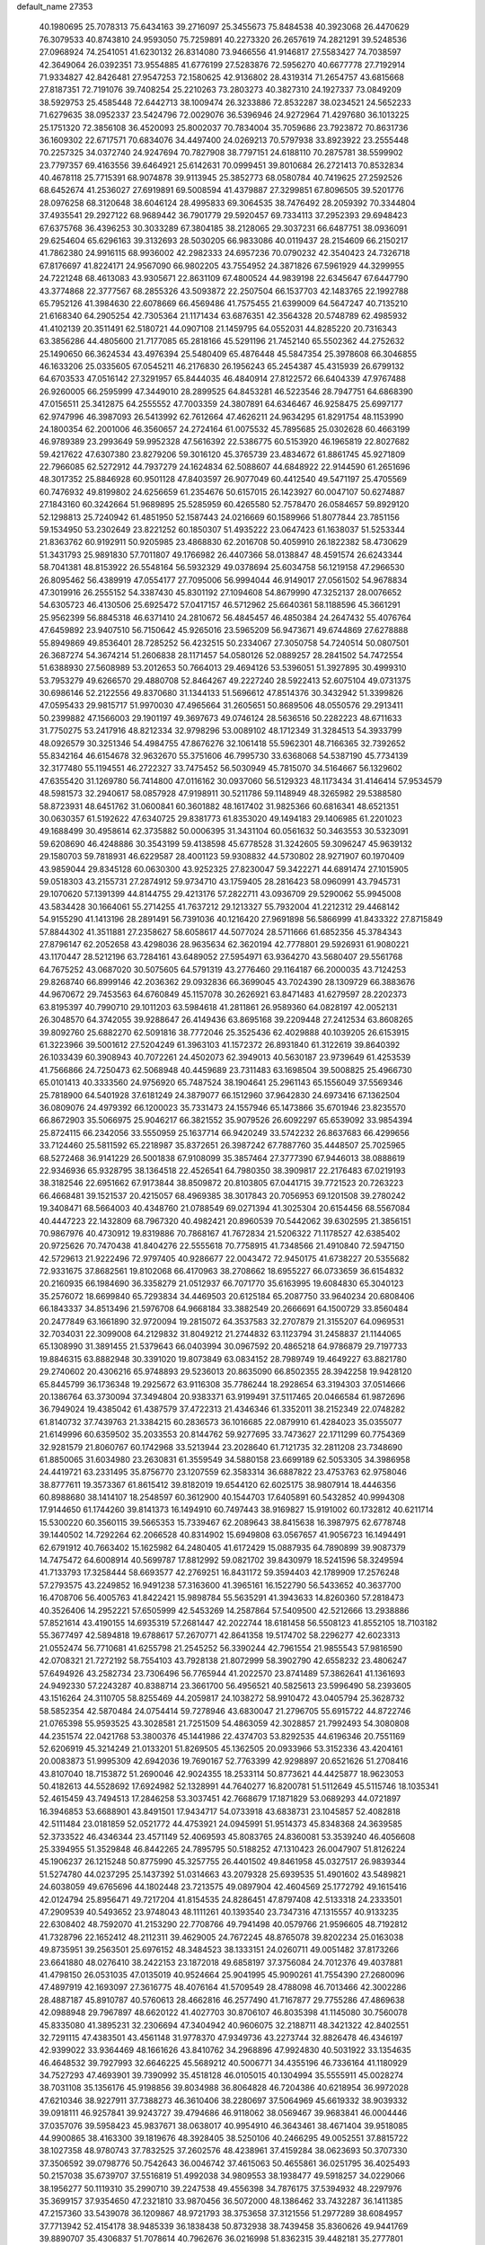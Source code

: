 default_name                                                                    
27353
  40.1980695  25.7078313  75.6434163  39.2716097  25.3455673  75.8484538
  40.3923068  26.4470629  76.3079533  40.8743810  24.9593050  75.7259891
  40.2273320  26.2657619  74.2821291  39.5248536  27.0968924  74.2541051
  41.6230132  26.8314080  73.9466556  41.9146817  27.5583427  74.7038597
  42.3649064  26.0392351  73.9554885  41.6776199  27.5283876  72.5956270
  40.6677778  27.7192914  71.9334827  42.8426481  27.9547253  72.1580625
  42.9136802  28.4319314  71.2654757  43.6815668  27.8187351  72.7191076
  39.7408254  25.2210263  73.2803273  40.3827310  24.1927337  73.0849209
  38.5929753  25.4585448  72.6442713  38.1009474  26.3233886  72.8532287
  38.0234521  24.5652233  71.6279635  38.0952337  23.5424796  72.0029076
  36.5396946  24.9272964  71.4297680  36.1013225  25.1751320  72.3856108
  36.4520093  25.8002037  70.7834004  35.7059686  23.7923872  70.8631736
  36.1609302  22.6717571  70.6834076  34.4497400  24.0269213  70.5797938
  33.8923922  23.2555448  70.2257325  34.0372740  24.9247694  70.7827908
  38.7797151  24.6188110  70.2875781  38.5599902  23.7797357  69.4163556
  39.6464921  25.6142631  70.0999451  39.8010684  26.2721413  70.8532834
  40.4678118  25.7715391  68.9074878  39.9113945  25.3852773  68.0580784
  40.7419625  27.2592526  68.6452674  41.2536027  27.6919891  69.5008594
  41.4379887  27.3299851  67.8096505  39.5201776  28.0976258  68.3120648
  38.6046124  28.4995833  69.3064535  38.7476492  28.2059392  70.3344804
  37.4935541  29.2927122  68.9689442  36.7901779  29.5920457  69.7334113
  37.2952393  29.6948423  67.6375768  36.4396253  30.3033289  67.3804185
  38.2128065  29.3037231  66.6487751  38.0936091  29.6254604  65.6296163
  39.3132693  28.5030205  66.9833086  40.0119437  28.2154609  66.2150217
  41.7862380  24.9916115  68.9936002  42.2982333  24.6957236  70.0790232
  42.3540423  24.7326718  67.8176697  41.8224171  24.9567090  66.9802205
  43.7554952  24.3871826  67.5961929  44.3299955  24.7221248  68.4613083
  43.9305671  22.8631109  67.4800524  44.9839198  22.6345647  67.6447790
  43.3774868  22.3777567  68.2855326  43.5093872  22.2507504  66.1537703
  42.1483765  22.1992788  65.7952126  41.3984630  22.6078669  66.4569486
  41.7575455  21.6399009  64.5647247  40.7135210  21.6168340  64.2905254
  42.7305364  21.1171434  63.6876351  42.3564328  20.5748789  62.4985932
  41.4102139  20.3511491  62.5180721  44.0907108  21.1459795  64.0552031
  44.8285220  20.7316343  63.3856286  44.4805600  21.7177085  65.2818166
  45.5291196  21.7452140  65.5502362  44.2752632  25.1490650  66.3624534
  43.4976394  25.5480409  65.4876448  45.5847354  25.3978608  66.3046855
  46.1633206  25.0335605  67.0545211  46.2176830  26.1956243  65.2454387
  45.4315939  26.6799132  64.6703533  47.0516142  27.3291957  65.8444035
  46.4840914  27.8122572  66.6404339  47.9767488  26.9260005  66.2595999
  47.3449010  28.2899525  64.8453281  46.5223546  28.7947751  64.6868390
  47.0156511  25.3412875  64.2555552  47.7003359  24.3807891  64.6346467
  46.9258475  25.6997177  62.9747996  46.3987093  26.5413992  62.7612664
  47.4626211  24.9634295  61.8291754  48.1153990  24.1800354  62.2001006
  46.3560657  24.2724164  61.0075532  45.7895685  25.0302628  60.4663199
  46.9789389  23.2993649  59.9952328  47.5616392  22.5386775  60.5153920
  46.1965819  22.8027682  59.4217622  47.6307380  23.8279206  59.3016120
  45.3765739  23.4834672  61.8861745  45.9271809  22.7966085  62.5272912
  44.7937279  24.1624834  62.5088607  44.6848922  22.9144590  61.2651696
  48.3017352  25.8846928  60.9501128  47.8403597  26.9077049  60.4412540
  49.5471197  25.4705569  60.7476932  49.8199802  24.6256659  61.2354676
  50.6157015  26.1423927  60.0047107  50.6274887  27.1843160  60.3242664
  51.9689895  25.5285959  60.4265580  52.7578470  26.0584657  59.8929120
  52.1298813  25.7240942  61.4851950  52.1587443  24.0216669  60.1589966
  51.8077844  23.7851156  59.1534950  53.2302649  23.8221252  60.1850307
  51.4935222  23.0647423  61.1638037  51.5253344  21.8363762  60.9192911
  50.9205985  23.4868830  62.2016708  50.4059910  26.1822382  58.4730629
  51.3431793  25.9891830  57.7011807  49.1766982  26.4407366  58.0138847
  48.4591574  26.6243344  58.7041381  48.8153922  26.5548164  56.5932329
  49.0378694  25.6034758  56.1219158  47.2966530  26.8095462  56.4389919
  47.0554177  27.7095006  56.9994044  46.9149017  27.0561502  54.9678834
  47.3019916  26.2555152  54.3387430  45.8301192  27.1094608  54.8679990
  47.3252137  28.0076652  54.6305723  46.4130506  25.6925472  57.0417157
  46.5712962  25.6640361  58.1188596  45.3661291  25.9562399  56.8845318
  46.6371410  24.2810672  56.4845457  46.4850384  24.2647432  55.4076764
  47.6459892  23.9407510  56.7150642  45.9265016  23.5965209  56.9473671
  49.6744869  27.6278888  55.8949869  49.8536401  28.7285252  56.4232515
  50.2334067  27.3050758  54.7240514  50.0807501  26.3687274  54.3674214
  51.2606838  28.1171457  54.0580126  52.0889257  28.2841502  54.7472554
  51.6388930  27.5608989  53.2012653  50.7664013  29.4694126  53.5396051
  51.3927895  30.4999310  53.7953279  49.6266570  29.4880708  52.8464267
  49.2227240  28.5922413  52.6075104  49.0731375  30.6986146  52.2122556
  49.8370680  31.1344133  51.5696612  47.8514376  30.3432942  51.3399826
  47.0595433  29.9815717  51.9970030  47.4965664  31.2605651  50.8689506
  48.0550576  29.2913411  50.2399882  47.1566003  29.1901197  49.3697673
  49.0746124  28.5636516  50.2282223  48.6711633  31.7750275  53.2417916
  48.8212334  32.9798296  53.0089102  48.1712349  31.3284513  54.3933799
  48.0926579  30.3251346  54.4984755  47.8676276  32.1061418  55.5962301
  48.7166365  32.7392652  55.8342164  46.6154678  32.9632670  55.3751606
  46.7995730  33.6368068  54.5387190  45.7734139  32.3177480  55.1194551
  46.2722327  33.7475452  56.5030949  45.7815070  34.5164667  56.1329602
  47.6355420  31.1269780  56.7414800  47.0116162  30.0937060  56.5129323
  48.1173434  31.4146414  57.9534579  48.5981573  32.2940617  58.0857928
  47.9198911  30.5211786  59.1148949  48.3265982  29.5388580  58.8723931
  48.6451762  31.0600841  60.3601882  48.1617402  31.9825366  60.6816341
  48.6521351  30.0630357  61.5192622  47.6340725  29.8381773  61.8353020
  49.1494183  29.1406985  61.2201023  49.1688499  30.4958614  62.3735882
  50.0006395  31.3431104  60.0561632  50.3463553  30.5323091  59.6208690
  46.4248886  30.3543199  59.4138598  45.6778528  31.3242605  59.3096247
  45.9639132  29.1580703  59.7818931  46.6229587  28.4001123  59.9308832
  44.5730802  28.9271907  60.1970409  43.9859044  29.8345128  60.0630300
  43.9252325  27.8230047  59.3422271  44.6891474  27.1015905  59.0518303
  43.2155731  27.2874912  59.9734710  43.1759405  28.2816423  58.0960991
  43.7945731  29.1070620  57.1391399  44.8144755  29.4213176  57.2822711
  43.0936709  29.5290062  55.9945008  43.5834428  30.1664061  55.2714255
  41.7637212  29.1213327  55.7932004  41.2212312  29.4468142  54.9155290
  41.1413196  28.2891491  56.7391036  40.1216420  27.9691898  56.5866999
  41.8433322  27.8715849  57.8844302  41.3511881  27.2358627  58.6058617
  44.5077024  28.5711666  61.6852356  45.3784343  27.8796147  62.2052658
  43.4298036  28.9635634  62.3620194  42.7778801  29.5926931  61.9080221
  43.1170447  28.5212196  63.7284161  43.6489052  27.5954971  63.9364270
  43.5680407  29.5561768  64.7675252  43.0687020  30.5075605  64.5791319
  43.2776460  29.1164187  66.2000035  43.7124253  29.8268740  66.8999146
  42.2036362  29.0932836  66.3699045  43.7024390  28.1309729  66.3883676
  44.9670672  29.7453563  64.6760849  45.1157078  30.2626921  63.8471483
  41.6279597  28.2202373  63.8195397  40.7990710  29.1011203  63.5984618
  41.2811861  26.9589360  64.0828197  42.0052131  26.3048570  64.3742055
  39.9288647  26.4149436  63.8695168  39.2209448  27.2412534  63.8608265
  39.8092760  25.6882270  62.5091816  38.7772046  25.3525436  62.4029888
  40.1039205  26.6153915  61.3223966  39.5001612  27.5204249  61.3963103
  41.1572372  26.8931840  61.3122619  39.8640392  26.1033439  60.3908943
  40.7072261  24.4502073  62.3949013  40.5630187  23.9739649  61.4253539
  41.7566866  24.7250473  62.5068948  40.4459689  23.7311483  63.1698504
  39.5008825  25.4966730  65.0101413  40.3333560  24.9756920  65.7487524
  38.1904641  25.2961143  65.1556049  37.5569346  25.7818900  64.5401928
  37.6181249  24.3879077  66.1512960  37.9642830  24.6973416  67.1362504
  36.0809076  24.4979392  66.1200023  35.7331473  24.1557946  65.1473866
  35.6701946  23.8235570  66.8672903  35.5066975  25.9046217  66.3821552
  35.9079526  26.6092297  65.6539092  33.9854394  25.8724115  66.2342056
  33.5550959  25.1637714  66.9420249  33.5742232  26.8637683  66.4299656
  33.7124460  25.5811592  65.2218987  35.8372651  26.3987242  67.7887760
  35.4448507  25.7025965  68.5272468  36.9141229  26.5001838  67.9108099
  35.3857464  27.3777390  67.9446013  38.0888619  22.9346936  65.9328795
  38.1364518  22.4526541  64.7980350  38.3909817  22.2176483  67.0219193
  38.3182546  22.6951662  67.9173844  38.8509872  20.8103805  67.0441715
  39.7721523  20.7263223  66.4668481  39.1521537  20.4215057  68.4969385
  38.3017843  20.7056953  69.1201508  39.2780242  19.3408471  68.5664003
  40.4348760  21.0788549  69.0271394  41.3025304  20.6154456  68.5567084
  40.4447223  22.1432809  68.7967320  40.4982421  20.8960539  70.5442062
  39.6302595  21.3856151  70.9867976  40.4730912  19.8319886  70.7868167
  41.7672834  21.5206322  71.1178527  42.6385402  20.9725626  70.7470438
  41.8404276  22.5555618  70.7758915  41.7348566  21.4910840  72.5947150
  42.5729613  21.9222496  72.9797405  40.9286677  22.0043472  72.9450175
  41.6738227  20.5355682  72.9331675  37.8682561  19.8102068  66.4170963
  38.2708662  18.6955227  66.0733659  36.6154832  20.2160935  66.1984690
  36.3358279  21.0512937  66.7071770  35.6163995  19.6084830  65.3040123
  35.2576072  18.6699840  65.7293834  34.4469503  20.6125184  65.2087750
  33.9640234  20.6808406  66.1843337  34.8513496  21.5976708  64.9668184
  33.3882549  20.2666691  64.1500729  33.8560484  20.2477849  63.1661890
  32.9720094  19.2815072  64.3537583  32.2707879  21.3155207  64.0969531
  32.7034031  22.3099008  64.2129832  31.8049212  21.2744832  63.1123794
  31.2458837  21.1144065  65.1308990  31.3891455  21.5379643  66.0403994
  30.0967592  20.4865218  64.9786879  29.7197733  19.8846315  63.8882948
  30.3391020  19.8073849  63.0834152  28.7989749  19.4649227  63.8821780
  29.2740602  20.4306216  65.9748893  29.5236013  20.8635090  66.8502355
  28.3942258  19.9428120  65.8445799  36.1736348  19.2925672  63.9116308
  35.7786244  18.2928654  63.3194303  37.0514666  20.1386764  63.3730094
  37.3494804  20.9383371  63.9199491  37.5117465  20.0466584  61.9872696
  36.7949024  19.4385042  61.4387579  37.4722313  21.4346346  61.3352011
  38.2152349  22.0748282  61.8140732  37.7439763  21.3384215  60.2836573
  36.1016685  22.0879910  61.4284023  35.0355077  21.6149996  60.6359502
  35.2033553  20.8144762  59.9277695  33.7473627  22.1711299  60.7754369
  32.9281579  21.8060767  60.1742968  33.5213944  23.2028640  61.7121735
  32.2811208  23.7348690  61.8850065  31.6034980  23.2630831  61.3559549
  34.5880158  23.6699189  62.5053305  34.3986958  24.4419721  63.2331495
  35.8756770  23.1207559  62.3583314  36.6887822  23.4753763  62.9758046
  38.8777611  19.3573367  61.8615412  39.8182019  19.6544120  62.6025175
  38.9807914  18.4446356  60.8988680  38.1414107  18.2548597  60.3612900
  40.1544703  17.6405891  60.5432852  40.9994308  17.9144650  61.1744260
  39.8141373  16.1494910  60.7497443  38.9169827  15.9191002  60.1732812
  40.6211714  15.5300220  60.3560115  39.5665353  15.7339467  62.2089643
  38.8415638  16.3987975  62.6778748  39.1440502  14.7292264  62.2066528
  40.8314902  15.6949808  63.0567657  41.9056723  16.1494491  62.6791912
  40.7663402  15.1625982  64.2480405  41.6172429  15.0887935  64.7890899
  39.9087379  14.7475472  64.6008914  40.5699787  17.8812992  59.0821702
  39.8430979  18.5241596  58.3249594  41.7133793  17.3258444  58.6693577
  42.2769251  16.8431172  59.3594403  42.1789909  17.2576248  57.2793575
  43.2249852  16.9491238  57.3163600  41.3965161  16.1522790  56.5433652
  40.3637700  16.4708706  56.4005763  41.8422421  15.9898784  55.5635291
  41.3943633  14.8260360  57.2818473  40.3526406  14.2952221  57.6505999
  42.5453269  14.2587864  57.5409500  42.5212666  13.2938886  57.8521614
  43.4190155  14.6935319  57.2681447  42.2022744  18.6181458  56.5508123
  41.8552105  18.7103182  55.3677497  42.5894818  19.6788617  57.2670771
  42.8641358  19.5174702  58.2296277  42.6023313  21.0552474  56.7710681
  41.6255798  21.2545252  56.3390244  42.7961554  21.9855543  57.9816590
  42.0708321  21.7272192  58.7554103  43.7928138  21.8072999  58.3902790
  42.6558232  23.4806247  57.6494926  43.2582734  23.7306496  56.7765944
  41.2022570  23.8741489  57.3862641  41.1361693  24.9492330  57.2243287
  40.8388714  23.3661700  56.4956521  40.5825613  23.5996490  58.2393605
  43.1516264  24.3110705  58.8255469  44.2059817  24.1038272  58.9910472
  43.0405794  25.3628732  58.5852354  42.5870484  24.0754414  59.7278946
  43.6830047  21.2796705  55.6915722  44.8722746  21.0765398  55.9593525
  43.3028581  21.7251509  54.4863059  42.3028857  21.7992493  54.3080808
  44.2351574  22.0421768  53.3800376  45.1441986  22.4374703  53.8292535
  44.6196346  20.7551169  52.6206919  45.3214249  21.0133201  51.8269505
  45.1362505  20.0933966  53.3152336  43.4204161  20.0083873  51.9995309
  42.6942036  19.7690167  52.7763399  42.9298897  20.6521626  51.2708416
  43.8107040  18.7153872  51.2690046  42.9024355  18.2533114  50.8773621
  44.4425877  18.9623053  50.4182613  44.5528692  17.6924982  52.1328991
  44.7640277  16.8200781  51.5112649  45.5115746  18.1035341  52.4615459
  43.7494513  17.2846258  53.3037451  42.7668679  17.1871829  53.0689293
  44.0721897  16.3946853  53.6688901  43.8491501  17.9434717  54.0733918
  43.6838731  23.1045857  52.4082818  42.5111484  23.0181859  52.0521772
  44.4753921  24.0945991  51.9514373  45.8348368  24.3639585  52.3733522
  46.4346344  23.4571149  52.4069593  45.8083765  24.8360081  53.3539240
  46.4056608  25.3394955  51.3529848  46.8442265  24.7895795  50.5188252
  47.1310423  26.0047907  51.8126224  45.1906237  26.1215248  50.8775990
  45.3257755  26.4401502  49.8461958  45.0327517  26.9839344  51.5274780
  44.0237295  25.1437392  51.0314663  43.2079328  25.6939535  51.4901602
  43.5489821  24.6038059  49.6765696  44.1802448  23.7213575  49.0897904
  42.4604569  25.1772792  49.1615416  42.0124794  25.8956471  49.7217204
  41.8154535  24.8286451  47.8797408  42.5133318  24.2333501  47.2909539
  40.5493652  23.9748043  48.1111261  40.1393540  23.7347316  47.1315557
  40.9133235  22.6308402  48.7592070  41.2153290  22.7708766  49.7941498
  40.0579766  21.9596605  48.7192812  41.7328796  22.1652412  48.2112311
  39.4629005  24.7672245  48.8765078  39.8202234  25.0163038  49.8735951
  39.2563501  25.6976152  48.3484523  38.1333151  24.0260711  49.0051482
  37.8173266  23.6641880  48.0276410  38.2422153  23.1872018  49.6858197
  37.3756084  24.7012376  49.4037881  41.4798150  26.0531035  47.0135019
  40.9524664  25.9041995  45.9090261  41.7554390  27.2680096  47.4897919
  42.1693097  27.3616775  48.4076164  41.5709549  28.4788098  46.7013466
  42.3002286  28.4887187  45.8910787  40.5760613  28.4662816  46.2577490
  41.7167877  29.7755286  47.4869638  42.0988948  29.7967897  48.6620122
  41.4027703  30.8706107  46.8035398  41.1145080  30.7560078  45.8335080
  41.3895231  32.2306694  47.3404942  40.9606075  32.2188711  48.3421322
  42.8402551  32.7291115  47.4383501  43.4561148  31.9778370  47.9349736
  43.2273744  32.8826478  46.4346197  42.9399022  33.9364469  48.1661626
  43.8410762  34.2968896  47.9924830  40.5031922  33.1354635  46.4648532
  39.7927993  32.6646225  45.5689212  40.5006771  34.4355196  46.7336164
  41.1180929  34.7527293  47.4693901  39.7390992  35.4518128  46.0105015
  40.1304994  35.5555911  45.0028274  38.7031108  35.1356176  45.9198856
  39.8034988  36.8064828  46.7204386  40.6218954  36.9972028  47.6210346
  38.9227911  37.7388273  46.3610406  38.2280697  37.5064969  45.6619332
  38.9039332  39.0918111  46.9257841  39.9243727  39.4794686  46.9118062
  38.0569467  39.9683841  46.0004446  37.0357076  39.5958423  45.9837671
  38.0638017  40.9954910  46.3643461  38.4671404  39.9518085  44.9900865
  38.4163300  39.1819676  48.3928405  38.5250106  40.2466295  49.0052551
  37.8815722  38.1027358  48.9780743  37.7832525  37.2602576  48.4238961
  37.4159284  38.0623693  50.3707330  37.3506592  39.0798776  50.7542643
  36.0046742  37.4615063  50.4655861  36.0251795  36.4025493  50.2157038
  35.6739707  37.5516819  51.4992038  34.9809553  38.1938477  49.5918257
  34.0229066  38.1956277  50.1119310  35.2990710  39.2247538  49.4556398
  34.7876175  37.5394932  48.2297976  35.3699157  37.9354650  47.2321810
  33.9870456  36.5072000  48.1386462  33.7432287  36.1411385  47.2157360
  33.5439078  36.1209867  48.9721793  38.3753658  37.3121556  51.2977289
  38.6084957  37.7713942  52.4154178  38.9485339  36.1838438  50.8732938
  38.7439458  35.8360626  49.9441769  39.8890707  35.4306837  51.7078614
  40.7962676  36.0216998  51.8362315  39.4482181  35.2777801  52.6910466
  40.2825945  34.0600419  51.1612661  39.6234616  33.5154500  50.2739646
  41.3541643  33.4997952  51.7256935  41.8283577  34.0194556  52.4557118
  41.8377429  32.1400553  51.4452977  41.8866210  31.9996786  50.3655288
  43.2667736  31.9763599  52.0152399  43.2546891  32.3373477  53.0461813
  43.7494838  30.5120133  52.0392149  44.7711616  30.4590669  52.4109280
  43.1297699  29.9128583  52.7061298  43.7159407  30.0864160  51.0356102
  44.2624592  32.8326403  51.1957948  44.5898399  32.2801735  50.3134876
  43.7813440  33.7478189  50.8516165  45.4821781  33.2599197  52.0145791
  45.1587351  33.8954599  52.8386232  45.9962010  32.3886720  52.4130415
  46.1686451  33.8206811  51.3797730  40.8575837  31.0996679  52.0074670
  40.2963496  31.2792398  53.0924222  40.6796270  29.9854825  51.2935962
  41.1925086  29.8845408  50.4219164  39.7819766  28.8860562  51.6778247
  39.4896329  29.0419240  52.7123029  38.4755736  28.9063864  50.8573714
  37.9376388  29.8133522  51.1215397  38.6998540  28.9427050  49.3435771
  39.2181069  28.0456842  49.0082190  37.7342096  29.0158523  48.8486628
  39.2746776  29.8256407  49.0691576  37.5607853  27.7220619  51.1932813
  37.4052770  27.6601451  52.2671643  36.5923988  27.8672822  50.7254957
  37.9849907  26.7860741  50.8304820  40.4835488  27.5315335  51.6485134
  41.2267703  27.2113639  50.7199570  40.2156710  26.7280550  52.6771954
  39.5802541  27.0739871  53.3887997  40.6380618  25.3385631  52.8031128
  41.3403389  25.1057139  52.0114041  41.3229876  25.1360775  54.1635211
  40.6297602  25.4100638  54.9602113  41.5718382  24.0803985  54.2768458
  42.8486130  26.1102800  54.3205128  42.2859582  27.2545583  54.7335122
  39.4631960  24.3633761  52.6539934  38.3505360  24.6705122  53.0728918
  39.7255476  23.1614822  52.1425325  40.6810872  22.9812169  51.8550091
  38.9321934  21.9810306  52.4669553  37.8705925  22.2300204  52.4275565
  39.2094323  20.8704230  51.4462281  40.2781127  20.6556994  51.4013554
  38.6810345  19.9626304  51.7361846  38.8525502  21.1632023  50.4622828
  39.2734532  21.5069054  53.8889106  40.3947633  21.6957131  54.3660410
  38.3078327  20.8751940  54.5459648  37.3962580  20.8228513  54.0994904
  38.4303035  20.2023773  55.8344455  39.4217705  19.7546323  55.9226668
  38.2541197  21.2449563  56.9489367  38.9839932  22.0421513  56.8272713
  37.2534262  21.6703156  56.9054206  38.4065257  20.7822445  57.9236368
  37.3822142  19.0770576  55.9297205  36.5869035  18.8696562  55.0073398
  37.3619568  18.3517179  57.0411937  38.0987379  18.5108995  57.7209732
  36.3523837  17.3477616  57.3647205  35.5360087  17.4067391  56.6483292
  36.9779780  15.9530216  57.2491930  37.4796562  15.8896384  56.2830725
  37.7421424  15.8344111  58.0184956  35.9897564  14.8063210  57.3510836
  35.4859634  14.2098266  56.1792727  35.8116094  14.5663751  55.2133766
  34.5807902  13.1351766  56.2592789  34.2080387  12.6655374  55.3607004
  34.1746562  12.6508416  57.5188399  33.3325968  11.5895507  57.5904356
  33.2342734  11.2489648  58.4977556  34.6760555  13.2503890  58.6933817
  34.3575141  12.8936000  59.6586997  35.5878796  14.3199666  58.6091949
  35.9780728  14.7707726  59.5129784  35.7793550  17.6363293  58.7525376
  36.5269714  17.7486497  59.7209497  34.4638092  17.7937514  58.8608319
  33.8956981  17.5843194  58.0451888  33.7718436  17.9334183  60.1397180
  34.3579186  18.5754316  60.7998922  32.4195408  18.6237375  59.9080376
  32.5967418  19.5545784  59.3676045  31.7903419  17.9890238  59.2818966
  31.6641673  18.9496625  61.1992628  31.8512175  18.2709220  62.2295980
  30.8367665  19.8907877  61.1724510  33.6597707  16.5519560  60.7975360
  32.8105747  15.7332669  60.4407178  34.5492802  16.2790190  61.7505570
  35.2001866  17.0079406  62.0265429  34.6133482  15.0170525  62.4752082
  34.4994032  14.2064799  61.7542698  36.0050815  14.8899063  63.1063273
  36.1541834  15.6691415  63.8550560  36.1108336  13.9144248  63.5827356
  36.7626182  14.9820478  62.3290878  33.4869944  14.8507197  63.5115523
  33.4119500  13.7919111  64.1391724  32.6104821  15.8446050  63.7089588
  32.7158587  16.7011963  63.1684988  31.3787955  15.6956034  64.4986924
  31.4814281  14.8360519  65.1609767  31.1488245  16.9224635  65.4146663
  31.1745436  17.8188929  64.8002508  29.7735050  16.8485260  66.1083813
  29.6235637  17.7116380  66.7546527  28.9681389  16.8589816  65.3735130
  29.7038581  15.9417361  66.7105722  32.2834313  17.0095861  66.4663442
  32.2399296  16.1312522  67.1091034  33.2472842  17.0073789  65.9569898
  32.2553785  18.2500952  67.3660663  32.2004582  19.1510171  66.7611862
  31.4013679  18.2109657  68.0382619  33.1652788  18.2804354  67.9663539
  30.1929654  15.3750371  63.5760187  29.4432047  14.4490751  63.8910512
  30.0374060  16.0683033  62.4376099  30.6943786  16.8275272  62.2655635
  28.9619657  15.8388971  61.4471855  28.1195870  15.4104549  61.9816604
  28.4744923  17.1705118  60.8405294  29.3354405  17.7761844  60.5719079
  27.9125047  16.9803133  59.9255317  27.5648137  17.9387710  61.8136058
  28.0208511  17.9236123  62.8004462  27.3726464  19.3936124  61.3922543
  28.3292898  19.9051070  61.3556979  26.9014835  19.4359017  60.4161049
  26.7347220  19.9084069  62.1105986  26.1699476  17.3148825  61.8908493
  25.7148658  17.2725797  60.9016416  26.2118285  16.3127637  62.3119111
  25.5453147  17.9229418  62.5394883  29.2655656  14.7909837  60.3625826
  28.3644077  14.4333230  59.6058771  30.4648801  14.2125314  60.3364652
  31.1966000  14.6376277  60.8948219  30.8402792  13.0875382  59.4656284
  31.8832689  12.8764854  59.6948821  30.0240025  11.8314102  59.8462345
  29.8731142  11.8101465  60.9271467  29.0422706  11.8869167  59.3753194
  30.6781235  10.5112018  59.4339175  29.9295757   9.7225400  59.4833163
  31.0305138  10.5560149  58.4046427  31.8266403  10.1728481  60.3781034
  31.5721680   9.5634140  61.4468046  32.9885864  10.5313765  60.0650348
  30.8126244  13.4243973  57.9592016  30.3067987  12.6497990  57.1385728
  31.3493826  14.5935713  57.5815055  31.7851420  15.1689415  58.2956980
  31.3525013  15.0856854  56.1906238  31.3706719  14.2238824  55.5240058
  30.0557773  15.8688186  55.9132027  29.9856961  16.0530923  54.8405103
  29.2056863  15.2552036  56.2042837  29.9847735  17.2186595  56.6495790
  29.9397882  17.0614185  57.7283436  30.8752628  17.7972307  56.4244528
  28.7934618  18.0602864  56.1947822  29.0036066  19.0995792  56.4491152
  28.7016581  18.0068631  55.1080672  27.5353056  17.6166758  56.8197095
  27.2395051  16.6617081  56.6445126  26.6919538  18.3828344  57.4832554
  26.9430060  19.6139343  57.7980923  27.9101144  19.9171011  57.8448792
  26.2186986  20.1183842  58.2941874  25.5481853  17.9419020  57.8967949
  25.3054148  16.9614119  57.8074915  24.9605064  18.5892499  58.4090961
  32.5749325  15.9294531  55.8374786  33.1663672  16.5669596  56.7050365
  32.8882325  16.0246783  54.5476776  32.3023835  15.5366629  53.8796843
  33.7664725  17.0723565  54.0298098  34.6545284  17.1310545  54.6605005
  34.2181966  16.7018789  52.6097975  33.3601442  16.4533447  51.9857435
  34.7146803  17.5635305  52.1782941  35.2232269  15.5677386  52.6172553
  36.3682454  15.7530730  53.0037388  34.8529124  14.3718390  52.2294488
  35.5302611  13.6196640  52.2592754  33.9392106  14.2205403  51.8222220
  33.0744435  18.4498318  54.0805596  31.8611014  18.5451693  53.8843830
  33.8529748  19.5088845  54.3226764  34.8473310  19.3426874  54.4484239
  33.4245750  20.9215788  54.4007005  32.5332643  21.0588524  53.7861422
  33.0742652  21.3570333  55.8440479  32.6962720  22.3782039  55.8013162
  31.9743670  20.5020411  56.4712466  31.1237308  20.4412923  55.7922675
  32.3502372  19.5020279  56.6817418  31.6487949  20.9615868  57.4028051
  34.2759996  21.3534653  56.7997111  35.0242749  22.0657408  56.4568390
  33.9518952  21.6586855  57.7938114  34.7135197  20.3568667  56.8545960
  34.5145276  21.8460150  53.8466513  35.6690140  21.4414503  53.7075840
  34.1664201  23.0946744  53.5460179  33.1957185  23.3671424  53.6724807
  35.1097057  24.1650450  53.2340953  36.1071313  23.7448271  53.1209509
  34.7173973  24.8026915  51.8998055  35.4163583  25.5998845  51.6468070
  34.7323028  24.0537050  51.1108137  33.7115060  25.2098481  51.9731254
  35.1522520  25.1928214  54.3769029  34.1374321  25.4396055  55.0266013
  36.3134536  25.8077345  54.6148451  37.1057022  25.5398066  54.0389152
  36.5456685  26.8089403  55.6665460  35.5816680  27.1631410  56.0275404
  37.3009249  26.2054868  56.8793411  38.3166368  25.9521689  56.5692458
  37.3912228  27.2695414  57.9926746  36.3937978  27.5122084  58.3611814
  38.0013170  26.9065189  58.8187136  37.8586899  28.1785518  57.6195580
  36.6263793  24.9056828  57.3796428  35.5618211  25.0843246  57.5097753
  36.7424097  24.1377491  56.6144112  37.1827371  24.3286937  58.6874115
  36.7388872  23.3486188  58.8586857  38.2647552  24.2217540  58.6180522
  36.9278887  24.9731117  59.5290257  37.2990549  28.0022376  55.0682677
  38.4534977  27.8628863  54.6593527  36.6589694  29.1746192  55.0115180
  35.7151399  29.2076149  55.3922034  37.2049916  30.4098289  54.4219212
  38.1087320  30.1698361  53.8657382  36.1796705  30.9673522  53.4236552
  35.8818005  30.1545677  52.7580839  35.2940065  31.3122831  53.9609514
  36.7358739  32.1132923  52.5647874  36.9366891  32.9858129  53.1881470
  37.6685045  31.7990965  52.0975790  35.7203436  32.4835201  51.4764640
  35.3508384  31.5780871  50.9905014  34.8767642  33.0044518  51.9340420
  36.3614788  33.3695956  50.4090803  36.8325548  34.2319038  50.8861732
  37.1401327  32.8008985  49.8897464  35.3429186  33.8246737  49.4413417
  34.6431118  34.4090848  49.8990886  35.7590929  34.3594072  48.6889932
  34.8118427  33.0435902  49.0555005  37.5884763  31.4201430  55.5035918
  36.7468120  31.7780793  56.3261535  38.8466285  31.8741277  55.5029162
  39.4483998  31.5719633  54.7414210  39.4009220  32.8425837  56.4638330
  38.8651936  32.7573887  57.4126915  40.8822513  32.5093201  56.7212746
  40.9572808  31.4817745  57.0747884  41.4416889  32.5912711  55.7868152
  41.5056495  33.4418787  57.7735055  41.3875232  34.4770110  57.4582358
  40.9883050  33.3117790  58.7247168  43.0011409  33.1632563  57.9588259
  43.1439138  32.1361402  58.3004037  43.5137360  33.2966015  57.0047373
  43.5780692  34.1349973  58.9930726  43.3887959  35.1632442  58.6787244
  43.0706767  33.9749788  59.9493866  45.0289907  33.9354785  59.1723201
  45.2128939  32.9807286  59.4670534  45.5489463  34.0733864  58.3121923
  45.3988035  34.5502206  59.8926865  39.2333578  34.2754348  55.9540263
  39.9496372  34.7003508  55.0446394  38.3329399  35.0322243  56.5740377
  37.8011065  34.6224123  57.3371198  38.1791272  36.4720632  56.3663812
  38.5807034  36.7456766  55.3907304  36.6824405  36.8361384  56.3737956
  36.3089809  36.7109712  57.3858350  36.5808002  37.8884386  56.1077752
  35.8015249  35.9881242  55.4307272  35.8359235  34.9402086  55.7292224
  34.3496310  36.4498817  55.5138068  33.7344119  35.8417353  54.8526534
  33.9862896  36.3446156  56.5358171  34.2638273  37.4864348  55.2045158
  36.2411011  36.0992726  53.9707714  36.2725822  37.1490558  53.6836029
  37.2295270  35.6599416  53.8452977  35.5394243  35.5660579  53.3285833
  38.9977807  37.2035724  57.4438568  38.6277891  37.2214150  58.6178787
  40.1529873  37.7411134  57.0529553  40.3508897  37.7536711  56.0558469
  41.2170565  38.2069954  57.9477774  40.9755214  37.8950695  58.9627728
  42.5266407  37.5250197  57.5580686  42.3675336  36.4501927  57.5096785
  42.8405134  37.8718316  56.5717210  43.5449877  37.7970285  58.4963161
  43.1758519  37.7065088  59.4121518  41.3506791  39.7295606  57.9402592
  41.5026709  40.3489265  56.8839896  41.2146934  40.3347733  59.1235861
  41.1046495  39.7308245  59.9351874  40.9741834  41.7714962  59.3567839
  40.4900182  41.8547893  60.3259039  42.3057163  42.5279866  59.4770527
  42.8696730  42.4107720  58.5527079  42.0959338  43.5857837  59.6370688
  43.1448593  42.0167767  60.6582416  42.5764749  42.1131615  61.5841182
  43.3912020  40.9657418  60.5011400  44.4455452  42.8099450  60.7838738
  44.9231708  42.8283002  59.8046689  44.2229197  43.8303991  61.0989058
  45.3419462  42.1797785  61.7588500  44.9229328  41.7501107  62.5774781
  46.6287576  41.9420457  61.6195729  47.3696958  42.4551958  60.6829285
  46.9891487  43.1435621  60.0389832  48.3144839  42.1203990  60.5550779
  47.2019164  41.1450463  62.4608971  46.6318541  40.7714328  63.2156352
  48.2077339  41.0256077  62.4473555  39.9682817  42.3921880  58.3641758
  40.3053139  43.3797348  57.6991819  38.7426195  41.8326754  58.2203406
  38.1980306  40.7395184  59.0257732  38.2155366  40.9815887  60.0886069
  38.7536920  39.8227564  58.8429775  36.7610808  40.5263030  58.5621496
  36.0898845  41.1454161  59.1573773  36.4713402  39.4782801  58.6144353
  36.7998049  41.0249316  57.1211579  35.8098570  41.2889272  56.7535702
  37.2487642  40.2634086  56.4814731  37.7417353  42.2284993  57.2182665
  38.2248854  42.3734515  56.2540575  37.0234284  43.5441600  57.5792473
  35.8050521  43.6030184  57.7213706  37.8083675  44.5988012  57.7800594
  38.7964758  44.4497062  57.6340763  37.3755098  45.9285622  58.2097234
  36.4279929  46.1720265  57.7362171  37.1214591  45.9273562  59.7253215
  36.9411372  46.9530188  60.0433701  36.1961258  45.3786756  59.9028737
  38.2027673  45.3193114  60.6042474  39.2495574  46.1171834  61.1025501
  39.3017755  47.1678236  60.8504797  40.2244684  45.5556167  61.9467310
  41.0286788  46.1727116  62.3242267  40.1497453  44.1998845  62.3110371
  40.8987920  43.7748026  62.9680233  39.0907102  43.4059730  61.8367061
  39.0155072  42.3689027  62.1388811  38.1268703  43.9618686  60.9752998
  37.3080987  43.3518845  60.6201206  38.3712845  47.0223287  57.7960154
  37.9446470  48.1167673  57.4458200  39.6799314  46.7302531  57.7766536
  39.9681290  45.8079761  58.0663434  40.7439977  47.7010290  57.4654691
  40.6597815  48.5400230  58.1579134  42.1113390  47.0359941  57.6746807
  42.1586280  46.1103580  57.1013389  42.8924625  47.7039050  57.3110882
  42.3833224  46.7410813  59.1535738  42.3303885  47.6750405  59.7127761
  41.6294313  46.0604048  59.5428134  43.7458240  46.0960075  59.3615089
  44.1196824  45.1473204  58.6821582  44.5152968  46.5570318  60.3179782
  45.4173913  46.1335910  60.5166914  44.1688541  47.3194753  60.8963542
  40.6682333  48.2973719  56.0492370  41.0535074  49.4511123  55.8558550
  40.1419085  47.5564037  55.0729684  39.9446700  46.5821973  55.2743320
  39.6849599  48.0801755  53.7865748  39.9395250  49.1388053  53.7048658
  40.4258210  47.3352012  52.6635087  41.4921185  47.5406310  52.7411352
  40.2876322  46.2614282  52.7725119  39.9323105  47.7408369  51.2892018
  38.9049715  47.2827898  50.8137804  40.6114353  48.6251330  50.6108924
  40.2163334  48.9716603  49.7412929  41.4495854  49.0357861  51.0071831
  38.1514452  47.9601057  53.7062917  37.6005725  46.8686715  53.8400635
  37.4473150  49.0703227  53.4803573  37.9426481  49.9459064  53.3730163
  35.9798399  49.1159225  53.4955620  35.6320862  48.6533618  54.4206410
  35.5064924  50.5745833  53.4918337  35.8864720  51.1036790  52.6196494
  34.4234751  50.5486132  53.4105641  35.8642840  51.3499884  54.7672551
  35.0161430  51.9859397  55.0194324  36.0105225  50.6615757  55.5971009
  37.0967482  52.2353378  54.6102505  38.2157743  51.7889092  54.3717626
  36.9423255  53.5304758  54.7309116  37.7527101  54.1303006  54.6091248
  36.0168847  53.9214858  54.8449862  35.3039149  48.3541418  52.3413117
  34.1681569  47.9013840  52.4942635  35.9666290  48.1871330  51.1932731
  36.8867457  48.6086235  51.1079020  35.4722260  47.3288845  50.0994343
  34.4029388  47.4999610  49.9696418  36.1566059  47.6918970  48.7720911
  37.2025437  47.9396414  48.9486354  36.0859802  46.6140612  47.6933426
  36.4957726  47.0025310  46.7608635  36.6831074  45.7535429  47.9860762
  35.0552039  46.2992263  47.5394782  35.4877238  48.8149745  48.2380563
  35.5265507  49.5254761  48.9084575  35.6278415  45.8499107  50.4523832
  34.6855634  45.0783842  50.2823049  36.7605550  45.4545977  51.0387172
  37.5045368  46.1350464  51.1541022  36.9609296  44.1116938  51.5876354
  36.8181042  43.3793362  50.7922177  38.3910044  43.9850785  52.1249757
  39.0865675  44.1430844  51.3031232  38.5650952  44.7569907  52.8699949
  38.6928329  42.6552944  52.7663642  39.4610134  42.4743788  53.9197321
  39.5198081  41.1457888  54.1176396  40.0594293  40.6553669  54.9188418
  38.8406565  40.5041875  53.1565644  38.7825583  39.4934283  53.0608942
  38.3206935  41.4347010  52.2892483  37.7515657  41.2446055  51.3905436
  35.9423000  43.8061610  52.6883604  35.3392847  42.7388595  52.6710063
  35.6837335  44.7616482  53.5840411  36.2653021  45.5929504  53.5701252
  34.6743304  44.6571686  54.6342972  34.9048062  43.7912192  55.2566398
  34.7585932  45.9143974  55.4972137  35.7973411  46.1243171  55.7411614
  34.3408161  46.7716290  54.9704081  34.1925072  45.7437452  56.4111133
  33.2558861  44.4742628  54.0723501  32.5407122  43.5591199  54.4827120
  32.8721160  45.2808494  53.0712444  33.4825165  46.0534275  52.8223957
  31.6083015  45.1250909  52.3375338  30.7829004  45.2084363  53.0438262
  31.4780928  46.2475564  51.2993055  31.4090575  47.1881609  51.8419350
  32.3742325  46.2841487  50.6795066  30.2558362  46.0850175  50.3759191
  30.4497700  45.2763927  49.6698868  29.3708366  45.8310496  50.9625931
  29.9930650  47.3718217  49.5863024  30.9398414  47.7571190  49.2017544
  29.3350665  47.1547420  48.7444218  29.3168053  48.3990623  50.4995046
  28.2347678  48.2541959  50.4673458  29.6385544  48.2333340  51.5296092
  29.6515297  49.7867777  50.1366299  29.1998041  50.4176315  50.7940867
  30.6545948  49.9450660  50.2093708  29.3050821  50.0521080  49.2209079
  31.4923353  43.7444673  51.7065650  30.4758354  43.0869041  51.8993533
  32.5269885  43.2802275  51.0019807  33.3270464  43.8974178  50.8894784
  32.5615279  41.9553206  50.3614100  31.6807842  41.8411628  49.7280709
  33.8160559  41.8536168  49.4785938  34.7010476  42.0942896  50.0699873
  33.9005003  40.8333247  49.1126666  33.7382517  42.7725329  48.2513180
  33.0543162  42.3269495  47.5335193  33.3504120  43.7522157  48.5276643
  35.0988832  42.9614268  47.5787312  35.7443362  43.5308535  48.2482427
  35.5512491  41.9849900  47.3922772  34.9354299  43.6827557  46.3069808
  34.0390578  44.1287294  46.1467702  35.8367166  43.8299689  45.3561444
  37.0890036  43.5173686  45.5003143  37.4459065  43.3230508  46.4344954
  37.7223244  43.7216812  44.7436619  35.4988384  44.3143241  44.2041312
  34.5682053  44.6975137  44.0594332  36.2302023  44.4932447  43.5284988
  32.4859179  40.8212749  51.3890927  31.6937153  39.9046436  51.2111998
  33.2363882  40.9053622  52.4848406  33.8741218  41.6893073  52.5609879
  33.2293291  39.9376649  53.5822740  33.4441427  38.9442072  53.1842521
  34.3506453  40.3339671  54.5510944  34.3418306  39.6831024  55.4236038
  35.3183479  40.2546065  54.0534937  34.2064768  41.3612663  54.8886078
  31.8699741  39.8629318  54.3030373  31.3606914  38.7707641  54.5528640
  31.2473623  41.0077354  54.6002514  31.7230287  41.8887456  54.4279611
  29.9220245  41.0350584  55.2183488  29.9234163  40.3447574  56.0638201
  29.6123282  42.4349427  55.7580582  30.4545206  42.7819975  56.3591962
  29.4839577  43.1326395  54.9288564  28.3652447  42.4271457  56.6178557
  28.4872243  42.2521166  58.0088085  29.4649817  42.1879020  58.4627434
  27.3355214  42.1420045  58.8068250  27.4185875  42.0153082  59.8716474
  26.0601889  42.1988118  58.2151972  24.9493857  42.0656877  58.9819262
  25.0702897  41.3847069  59.6840094  25.9353364  42.4106978  56.8283824
  24.9520099  42.4675012  56.3895855  27.0877707  42.5217261  56.0282834
  26.9884583  42.6502511  54.9599065  28.8275639  40.5674322  54.2501524
  27.9799475  39.7606513  54.6268497  28.8602467  41.0340551  52.9922935
  29.5829819  41.7084717  52.7569282  27.9354269  40.6234276  51.9220858
  26.9166105  40.8402355  52.2380888  28.2272494  41.4493927  50.6590599
  28.1338220  42.5057840  50.9164997  29.2513603  41.2573716  50.3348129
  27.2682592  41.1576749  49.4944240  27.4755305  40.1664871  49.0913022
  26.2423387  41.1814428  49.8629904  27.4039495  42.1986801  48.3741278
  26.7131461  41.9440243  47.5676032  27.1213184  43.1739882  48.7734783
  28.7741730  42.2543517  47.8356709  29.3136190  41.3992989  47.8326014
  29.3748267  43.2983947  47.2985938  28.8192479  44.4586487  47.1572974
  27.8256069  44.5967895  47.3027468  29.2842112  45.1102009  46.5357121
  30.6005106  43.1974497  46.8891123  31.0618026  42.3033789  46.9840951
  31.0941330  44.0230903  46.5504543  28.0060603  39.1181930  51.6690813
  26.9674924  38.4995177  51.4701798  29.1966414  38.5246671  51.7556509
  30.0183302  39.1059392  51.8711745  29.3750386  37.0728060  51.7271211
  28.9756260  36.7014650  50.7887867  30.8714681  36.7242119  51.7917456
  31.3974626  37.3072739  51.0396867  31.2803086  37.0053636  52.7593806
  31.1505836  35.2337330  51.5603835  31.5485950  34.7910515  52.4759027
  30.2260750  34.7110521  51.3077175  32.1486824  35.0588676  50.4198289
  33.3552549  35.3354811  50.5959974  31.7315470  34.6917330  49.2982426
  28.6068110  36.3843041  52.8600262  27.7596914  35.5317714  52.6060011
  28.8689406  36.7893831  54.1041306  29.5624337  37.5187144  54.2307879
  28.2912538  36.1839783  55.3015566  28.5051204  35.1146659  55.2745287
  29.0222655  36.8008764  56.5089632  30.0835206  36.5753448  56.4116014
  28.9173267  37.8861484  56.4646281  28.5459998  36.3430692  57.8961527
  27.5514506  36.7468874  58.0809980  28.4936841  34.8267266  58.0625851
  28.1426374  34.6079969  59.0678868  27.7863705  34.3874888  57.3603395
  29.4799223  34.3900315  57.9122965  29.5166540  36.8823333  58.9511504
  29.5636418  37.9688978  58.8845364  29.1740564  36.6035986  59.9474336
  30.5140937  36.4720695  58.7918269  26.7596326  36.3322902  55.3670840
  26.0478669  35.3372301  55.5181552  26.2391447  37.5545826  55.2085701
  26.8784647  38.3290509  55.0505158  24.7966667  37.8348451  55.3170924
  24.4559110  37.4057019  56.2609001  24.5306559  39.3557314  55.3868348
  25.2468353  39.7860829  56.0863886  24.6805403  40.0763436  54.0411730
  23.8521921  39.8328129  53.3760540  24.7000883  41.1542245  54.1988563
  25.6120334  39.7728403  53.5737883  23.1253614  39.6714779  55.9107180
  22.3649804  39.2404613  55.2595088  23.0107014  39.2630252  56.9142655
  22.9846914  40.7504161  55.9599237  23.9952453  37.1525971  54.2042789
  22.9132197  36.6266396  54.4755571  24.5130110  37.1053815  52.9684209
  25.4225448  37.5200442  52.7953316  23.8167535  36.4576421  51.8551314
  22.7539424  36.6636043  51.9537676  24.2606653  37.0324953  50.5055911
  25.3269331  36.8545272  50.3946225  23.7416618  36.4710337  49.7290340
  23.9710742  38.5265540  50.2747905  24.4880718  39.1339423  51.0156131
  24.4791149  38.9103370  48.8833408  24.2907145  39.9652582  48.6916950
  25.5518361  38.7213279  48.8281348  23.9782435  38.3096774  48.1250250
  22.4754260  38.8427768  50.3463799  22.2967768  39.8760306  50.0525233
  21.9203594  38.1784786  49.6837751  22.1171893  38.7136906  51.3669405
  23.9552851  34.9303950  51.8749617  22.9743708  34.2575781  51.5782625
  25.0987441  34.3679048  52.2834563  25.9010552  34.9591140  52.4844705
  25.2534944  32.9116097  52.4352999  24.9267038  32.4363600  51.5093136
  26.7357432  32.5780069  52.6535148  27.3258752  33.1157789  51.9126433
  27.0343487  32.9126089  53.6485597  27.0546932  31.0852142  52.5018120
  26.3125172  30.4964858  53.0363388  26.9826707  30.8215936  51.4468521
  28.6916195  30.5960817  53.1180427  29.7503640  31.7376885  52.1860695
  29.5769163  32.7582231  52.5266124  30.7961303  31.4844816  52.3477228
  29.5239657  31.6679923  51.1228090  24.3816190  32.3500955  53.5710991
  23.8818903  31.2281671  53.4732386  24.1457839  33.1360136  54.6328495
  24.6691906  34.0043095  54.7090558  23.1497997  32.8233956  55.6699182
  23.3007661  31.7907172  55.9886074  23.3956295  33.7343810  56.8859985
  24.4301460  33.6007953  57.2033307  23.2763943  34.7806096  56.6026756
  22.4657685  33.4234155  58.0718732  21.5311329  33.9730140  57.9496007
  22.2432258  32.3558604  58.0973116  23.1340837  33.8092381  59.3987120
  23.9778286  33.1369953  59.5666916  23.5093361  34.8315753  59.3422547
  22.1547982  33.6999018  60.5713986  21.4497376  34.5351537  60.5235922
  21.5879619  32.7687499  60.4787480  22.8765413  33.7058807  61.8640152
  22.2262237  33.7338558  62.6432695  23.4187368  32.8481045  61.9537460
  23.5044525  34.5068799  61.9328810  21.7163851  32.9096686  55.1286874
  20.9377579  31.9766268  55.3334528  21.3877111  33.9775450  54.3985109
  22.0924269  34.6945811  54.2922815  20.0755994  34.2232818  53.7838393
  19.3071200  34.2244826  54.5583538  20.1340482  35.6267003  53.1537927
  20.2137968  36.3773335  53.9419268  21.0176667  35.6866118  52.5237919
  18.6964978  35.9968340  52.1097510  17.8048026  36.1027221  53.1083605
  19.6696239  33.1535655  52.7505655  18.5969785  32.5595118  52.8565198
  20.5183107  32.8968677  51.7567132  21.4138749  33.3737363  51.7575604
  20.2141967  32.0548027  50.5947734  19.1367275  31.9880705  50.4759117
  20.7880082  32.6916154  49.3154679  21.8588827  32.8158494  49.4483506
  20.5434877  31.8183115  48.0807633  19.4752372  31.6529089  47.9524724
  20.9316099  32.3098941  47.1917977  21.0490720  30.8584781  48.1819809
  20.1867243  34.0753928  49.0299616  19.1080652  33.9967505  48.9050700
  20.4063886  34.7563495  49.8517529  20.6220547  34.4883404  48.1206616
  20.7393897  30.6357252  50.7919713  21.9321781  30.4379730  51.0286508
  19.8627439  29.6421071  50.6322553  18.8838822  29.8767843  50.4861776
  20.1823236  28.2219451  50.7687829  21.2492861  28.0770926  50.6068278
  19.8546548  27.8309175  52.2193830  20.3215203  28.5399344  52.9030562
  18.7786505  27.8735930  52.3722716  20.3478128  26.4458355  52.5642579
  19.6046067  25.4753602  52.5035200  21.5987585  26.3181764  52.9273905
  21.9738107  25.3919376  53.0894607  22.1722867  27.1480023  53.0612493
  19.4177298  27.3975340  49.7089607  18.1936412  27.4924792  49.6225693
  20.1183489  26.6276486  48.8675276  21.1170331  26.5294914  49.0254761
  19.5576574  25.9689375  47.6726453  18.5722943  25.5683801  47.9202563
  19.3895596  27.0253415  46.5624784  18.7433962  27.8183559  46.9329440
  20.3650921  27.4604946  46.3556207  18.8170708  26.5308743  45.2535861
  19.5590563  26.0480147  44.1725423  18.6639932  25.6987651  43.2339645
  18.9144971  25.2769988  42.2683363  17.4147004  25.9361934  43.6647364
  16.5706791  25.7684726  43.1275196  17.4922501  26.4547678  44.9404621
  16.6744771  26.7480711  45.5842252  20.4206239  24.7975881  47.1755417
  21.6475193  24.7873425  47.3239277  19.7853540  23.8303422  46.5050429
  18.7760622  23.9147824  46.4278299  20.4018924  22.6031876  45.9688423
  20.7435255  21.9983683  46.8092658  19.3040029  21.8446042  45.2044203
  18.3870049  21.8889821  45.7861670  19.1168318  22.3537263  44.2566663
  19.5958585  20.3650997  44.9181503  18.8646403  20.0280331  44.1873001
  20.5883804  20.2603963  44.4808321  19.4677196  19.4859354  46.1749388
  20.2280462  19.7712826  46.9006100  18.4903216  19.6600484  46.6292322
  19.5886704  17.9837342  45.8774974  19.4485557  17.4352729  46.8141499
  18.7870734  17.6817472  45.1969756  20.9013524  17.6330486  45.2914980
  21.6539523  18.0378196  45.8430023  21.0531810  16.6284324  45.2799158
  20.9688726  17.9676315  44.3327369  21.6133067  22.8567521  45.0620241
  22.5176238  22.0289053  45.0211100  21.6569603  24.0068764  44.3836068
  20.8620252  24.6274068  44.4880318  22.7071068  24.4137726  43.4449739
  23.4427723  23.6161843  43.4307705  22.1226841  24.5134922  42.0238391
  21.3880376  25.3151539  41.9838265  22.9246764  24.7425024  41.3231303
  21.4693587  23.2210933  41.5726408  20.2974948  23.1663407  41.2267522
  22.1829620  22.1221504  41.6124261  21.7379589  21.2409057  41.3886748
  23.1464535  22.1406796  41.9323034  23.5165239  25.6519030  43.8819865
  24.2100674  26.2647101  43.0675783  23.5057075  25.9896010  45.1744673
  22.9112242  25.4626177  45.8068663  24.3459094  27.0397123  45.7746896
  25.1249652  27.3245258  45.0683950  23.5090676  28.3068567  46.0791618
  22.8415775  28.0818637  46.9135305  24.4491052  29.4503164  46.4947911
  25.1261013  29.7025534  45.6786484  23.8710711  30.3289499  46.7550960
  25.0258335  29.1849026  47.3783638  22.6425346  28.7610506  44.8755598
  23.2899329  29.0614864  44.0503494  22.0221630  27.9346362  44.5318484
  21.6749410  29.9048871  45.1979768  22.2183092  30.8193599  45.4195491
  21.0375512  30.0836751  44.3355156  21.0481982  29.6407813  46.0483881
  25.0433893  26.4740042  47.0242441  24.4641295  25.6365103  47.7153693
  26.2819989  26.8819096  47.3172784  26.7144978  27.5750464  46.7151757
  27.0198357  26.4581603  48.5235401  26.8983084  25.3829897  48.6460600
  28.5286354  26.7525777  48.3449632  28.6153010  27.7718535  47.9722587
  29.3272759  26.7024147  49.6581107  28.9988114  27.4895893  50.3364847
  29.2139183  25.7398095  50.1492563  30.3812656  26.8715083  49.4469952
  29.1847139  25.8344460  47.2857201  28.6629902  25.9538051  46.3369974
  30.2063784  26.1729877  47.1317514  29.2565268  24.3382859  47.6234328
  28.2674604  23.9343787  47.8225595  29.6841569  23.8002956  46.7797559
  29.8960254  24.1793738  48.4889476  26.4266525  27.1081599  49.7875398
  26.4208109  28.3376435  49.9281969  25.9160866  26.2732174  50.6942445
  25.9080970  25.2792664  50.4716217  25.2529185  26.6568500  51.9425183
  24.6948245  27.5792066  51.7890922  24.5345731  25.8828842  52.2101619
  26.1931915  26.8542487  53.1327192  27.2853838  26.2838449  53.1946274
  25.7403706  27.6672160  54.0891600  24.8073937  28.0500157  53.9725594
  26.4275720  27.9653881  55.3462195  27.4841390  28.1166673  55.1216831
  25.8313451  29.2712889  55.9129441  25.9315307  30.0601689  55.1690135
  24.7660319  29.1136931  56.0896458  26.4668370  29.7575813  57.2253046
  26.3760336  28.9895309  57.9927434  27.9382012  30.1051757  57.0271556
  28.0384124  30.9173125  56.3065729  28.3660486  30.4030068  57.9775380
  28.4989406  29.2465374  56.6718935  25.7610661  31.0183717  57.7176123
  26.1881722  31.3325498  58.6698053  25.8807667  31.8175539  56.9868417
  24.7011949  30.8130710  57.8641111  26.2998071  26.8096743  56.3544180
  25.2252457  26.2215104  56.4832599  27.3643543  26.5234638  57.1134689
  28.2267601  27.0248571  56.9264767  27.4000246  25.4629975  58.1335319
  26.3969426  25.0537793  58.2626955  28.3167404  24.3212242  57.6448922
  29.3233014  24.7209930  57.5346798  28.3535880  23.5520136  58.4159025
  27.9137486  23.6509245  56.3144495  27.8874250  24.3927923  55.5177585
  28.9501169  22.5900624  55.9434781  28.9463448  21.7866491  56.6761633
  28.7170103  22.1767978  54.9618449  29.9432219  23.0355039  55.9055870
  26.5534147  22.9583078  56.3963026  26.5291978  22.2685898  57.2372204
  25.7649684  23.6968733  56.5215243  26.3607826  22.4137750  55.4720002
  27.8292177  25.9583276  59.5308792  27.2794375  25.4867462  60.5304594
  28.7922929  26.8817820  59.6365871  29.2171298  27.2364734  58.7855128
  29.2547980  27.4697624  60.9087830  28.3785533  27.6841335  61.5252713
  30.1537082  26.4537085  61.6596730  29.7869301  25.4433738  61.4815514
  31.1731618  26.5056163  61.2866779  30.1999711  26.6464883  63.1685336
  29.8757247  27.6931813  63.7104045  30.6254321  25.6439074  63.8962680
  30.5443780  25.7236334  64.9047476  30.8894201  24.7764242  63.4576323
  29.9917181  28.8054233  60.6628364  30.4332077  29.0792347  59.5480868
  30.1494129  29.6283891  61.7007205  29.8222370  29.2991999  62.6051086
  30.8297770  30.9347110  61.6765432  31.5975896  30.9184956  60.9058015
  29.8646569  32.1088001  61.3849213  29.2358339  32.2816454  62.2588033
  30.6506693  33.3945564  61.0908395  31.2483476  33.2682552  60.1879238
  29.9600010  34.2264385  60.9509838  31.3166809  33.6336262  61.9147057
  28.9315618  31.8764651  60.1961040  29.5168909  31.7959974  59.2807371
  28.3412443  30.9738913  60.3416012  28.2311677  32.7033884  60.1173247
  31.4822648  31.1640582  63.0379962  30.7782934  31.2039229  64.0500740
  32.8041342  31.3356141  63.0894276  33.3414199  31.3016553  62.2272376
  33.5306521  31.4772336  64.3583262  32.8646053  31.9358045  65.0870574
  33.9002305  30.0869900  64.9100012  34.4101917  30.2166824  65.8644385
  32.9752918  29.5500723  65.1235329  34.7719507  29.2118154  64.0237262
  36.1382235  29.5037451  63.8582862  36.5574636  30.3827788  64.3209114
  36.9608509  28.6711840  63.0787545  38.0042862  28.9249917  62.9404822
  36.4107734  27.5485147  62.4380862  37.0260212  26.9244349  61.8064896
  35.0462125  27.2554884  62.5969217  34.6212524  26.3998086  62.0998488
  34.2277232  28.0796241  63.3894971  33.1801260  27.8414311  63.5128422
  34.7503722  32.4019097  64.2724650  35.3421680  32.5925262  63.2094312
  35.1608806  32.9457478  65.4184070  34.5841682  32.8102860  66.2484016
  36.4166558  33.6876128  65.5937613  37.0460112  33.4889302  64.7315754
  36.1917045  35.2082024  65.5985242  35.8452359  35.5129720  64.6106452
  35.1848906  35.7146873  66.6312860  35.4627755  35.3794650  67.6269890
  35.1622958  36.8043084  66.6147723  34.1907579  35.3415375  66.3953886
  37.4188137  35.8441909  65.8663108  37.8818047  35.9371693  65.0090719
  37.1488821  33.2318451  66.8664043  36.5047713  33.0537501  67.9063210
  38.4868682  33.0592566  66.8373217  39.3293070  32.9452114  65.6532307
  39.6701064  33.9357972  65.3489049  38.8158178  32.4506187  64.8289681
  40.5151752  32.0867079  66.0789056  41.4079921  32.3170883  65.4983791
  40.2631836  31.0321543  65.9797690  40.6832834  32.4440525  67.5533741
  41.3314507  33.3136453  67.6282091  41.1034591  31.6119733  68.1199029
  39.2750254  32.8050213  68.0451955  38.8519273  31.9440615  68.5644333
  39.3309647  33.9951446  69.0248332  39.7677237  33.8182447  70.1657516
  38.9402641  35.2077607  68.6100953  38.5403386  35.3011709  67.6818885
  38.9835780  36.4188771  69.4414659  39.7063659  36.2811432  70.2460726
  39.4495585  37.6165965  68.6068271  38.7017335  37.8148763  67.8395212
  39.4959411  38.4841513  69.2674272  40.8354528  37.4354136  67.9618085
  41.3165010  38.4100211  67.9054379  41.4578901  36.7990846  68.5886827
  40.7777457  36.8889365  66.5385090  40.0662547  37.3856959  65.6815720
  41.5415381  35.8761020  66.2053985  41.5342375  35.5768301  65.2473145
  42.1829795  35.4747033  66.8775505  37.6176026  36.7253620  70.0733241
  36.6117857  36.8360312  69.3719659  37.5722841  36.9010926  71.3980092
  38.4444393  36.8167916  71.9169649  36.3244710  37.0451348  72.1748125
  35.4828732  36.8879406  71.5007912  36.2358954  35.9259840  73.2364811
  37.0055934  36.0939004  73.9914972  35.2674452  35.9958750  73.7333631
  36.3977194  34.4831492  72.6998117  37.4281624  34.3382308  72.3718070
  36.2192939  33.7979327  73.5299336  35.4545669  34.1056775  71.5410594
  34.4263484  34.3252602  71.8275362  35.7098079  34.6895217  70.6585357
  35.5693552  32.6152854  71.1962238  36.6177482  32.3717047  71.0172622
  35.2225780  32.0374060  72.0563334  34.7745456  32.2536418  69.9991874
  34.7264169  31.2486924  69.8416296  33.8106080  32.5722921  70.0904138
  35.1651344  32.6632383  69.1550590  36.0912864  38.4732387  72.7106111
  35.5928898  38.6622890  73.8235311  36.4718165  39.4890207  71.9309357
  36.9050079  39.2546175  71.0513711  36.2403562  40.9204317  72.2019531
  35.2295813  41.0576096  72.5875826  37.2345522  41.4368552  73.2530443
  37.0547557  40.9288774  74.2015770  38.2533859  41.2238677  72.9266704
  37.0950591  42.8349192  73.4346272  37.5169741  43.0693168  74.2717570
  36.3919618  41.7521593  70.9243114  37.3274476  41.5280038  70.1535845
  35.5380733  42.7594467  70.7145317  34.7922842  42.9056366  71.3900863
  35.6495733  43.7090804  69.5984868  35.6421606  43.1399302  68.6679955
  34.4223087  44.6403470  69.6202537  33.5230821  44.0350292  69.5171433
  34.3827852  45.1331991  70.5924891  34.4081918  45.7397959  68.5401039
  35.2488951  46.4162627  68.6932881  34.4678968  45.1839395  67.1180649
  33.6310715  44.5093433  66.9494851  34.4231119  46.0071421  66.4053840
  35.3986318  44.6427916  66.9663162  33.1228287  46.5480742  68.6640074
  33.0474767  46.9546911  69.6722350  33.1347877  47.3745222  67.9541219
  32.2581889  45.9144217  68.4674848  36.9555979  44.5207071  69.6437678
  37.4835668  44.9038566  68.5992648  37.5120356  44.7607609  70.8339880
  37.0469724  44.3907918  71.6568119  38.8047771  45.4447831  71.0178328
  38.7937506  46.3938099  70.4839269  39.0481025  45.7345248  72.5047031
  39.2672788  44.7971051  73.0187460  39.9269606  46.3712389  72.5887246
  37.8810989  46.4095578  73.2290717  37.0884672  45.6713227  73.3300939
  38.2138720  46.6786796  74.2270641  37.3313349  47.6612922  72.5405320
  36.0870529  47.7915717  72.4457533  38.1368149  48.5264322  72.1078850
  39.9955993  44.6291365  70.4914960  41.0828960  45.1738795  70.2910376
  39.7974253  43.3296403  70.2697797  38.8730823  42.9625228  70.4640736
  40.8452290  42.3568523  69.9596210  41.7949095  42.8787540  69.8386638
  40.9464992  41.4184968  71.1749301  41.0213580  42.0250690  72.0779426
  40.0318021  40.8276331  71.2456427  42.1406865  40.4646833  71.1458984
  42.1494424  39.8914706  72.0739519  42.0061005  39.7613329  70.3251814
  43.4713217  41.2089291  71.0006763  44.0569262  41.2243854  69.8917001
  43.9708309  41.7817856  71.9988378  40.5935563  41.5917104  68.6474254
  41.5326837  41.0702135  68.0552864  39.3473911  41.5573972  68.1634029
  38.6163650  41.9497627  68.7438813  38.9182057  40.8358786  66.9633134
  39.0369507  39.7760037  67.1530829  37.4226037  41.1004423  66.7293410
  36.8515921  40.6348533  67.5338622  37.2428535  42.1757517  66.7780226
  36.9095571  40.5788264  65.4007596  36.8123768  39.1936659  65.1758552
  37.0639214  38.4949269  65.9623076  36.4121012  38.7131297  63.9172930
  36.3573290  37.6492433  63.7462402  36.1031770  39.6117546  62.8809793
  35.8040629  39.2384340  61.9119686  36.1906218  40.9962068  63.1065631
  35.9565158  41.6921437  62.3141689  36.5935443  41.4766474  64.3641815
  36.6717520  42.5385358  64.5298922  39.7559348  41.1475621  65.7142321
  40.0804452  42.3072465  65.4461913  40.0808698  40.1059764  64.9441871
  39.7797929  39.1841304  65.2425582  40.8825120  40.1697303  63.7201399
  40.8784000  41.1933560  63.3453116  42.3483242  39.7676101  63.9830464
  42.4367089  38.6824982  64.0529904  42.9215961  40.0897408  63.1144684
  42.9649414  40.3630301  65.2564826  42.6043835  41.3771147  65.3958043
  42.6536434  39.7624428  66.1104075  44.4835593  40.4327737  65.2106959
  45.0920230  40.7953045  64.2170061  45.1669364  40.1220095  66.2842149
  46.1721460  40.1307090  66.2024382  44.6905960  39.7550298  67.0999952
  40.3023219  39.2734238  62.6202964  39.9823066  39.7613334  61.5423298
  40.1497361  37.9748647  62.8832369  40.2925384  37.6621802  63.8380961
  39.8338267  36.9541231  61.8819675  39.7523959  37.4232455  60.9017485
  40.9592916  35.9046531  61.8038559  41.0223615  35.3943098  62.7672930
  40.6783250  35.1598777  61.0569644  42.3575365  36.4224968  61.4429923
  42.5156299  37.5185947  60.8586477  43.3278076  35.6640093  61.6689490
  38.5009939  36.2594396  62.1876775  38.2753834  35.7931000  63.3081651
  37.6452820  36.1215890  61.1718741  37.9122011  36.5084286  60.2691867
  36.4418078  35.2761688  61.2042022  36.4188286  34.7557977  62.1614937
  35.1370454  36.0991147  61.1365359  35.1093994  36.7526027  62.0072513
  35.0058023  36.9756763  59.8882585  34.1453138  37.6367384  59.9922961
  35.9011713  37.5814530  59.7645003  34.8639194  36.3478777  59.0103873
  33.8926943  35.2048473  61.1876562  33.8354209  34.5645694  60.3069785
  33.9218831  34.5815303  62.0790169  33.0005913  35.8279964  61.2144125
  36.5310730  34.1989856  60.1266401  36.8926830  34.4602278  58.9788008
  36.1972617  32.9717262  60.5073832  35.8882288  32.8320774  61.4640579
  36.1667090  31.8103950  59.6314787  36.6749396  32.0433181  58.6994626
  36.9165929  30.6538060  60.2959023  36.4361594  30.4510983  61.2500007
  36.8038193  29.7626934  59.6779044  38.3973650  30.9078317  60.5287257
  38.8315683  31.6194077  61.6674621  38.1059929  31.9834387  62.3819549
  40.2052116  31.8613607  61.8743218  40.5417007  32.4053157  62.7440363
  41.1479298  31.3687054  60.9482017  42.4776973  31.5791023  61.1176563
  42.6850288  32.2103637  61.8360365  40.7148755  30.6502455  59.8168157
  41.4467789  30.2880005  59.1129226  39.3427292  30.4300747  59.6007543
  39.0183595  29.8935232  58.7220819  34.7151928  31.4366107  59.3283166
  33.9178298  31.2391624  60.2482663  34.3784348  31.3258561  58.0421309
  35.0960262  31.5090169  57.3467576  33.0851457  30.8081078  57.5773763
  32.3692838  30.8289185  58.4011574  32.4995590  31.6704991  56.4350220
  33.1716369  31.6225865  55.5760775  31.1300068  31.1049611  56.0164166
  30.4280735  31.2146454  56.8416065  30.7453484  31.6334981  55.1456395
  31.1948817  30.0514839  55.7472204  32.3635743  33.1485237  56.8707157
  31.7746123  33.2028021  57.7868126  33.3554357  33.5494945  57.0828148
  31.7160171  34.0598002  55.8201685  31.8077335  35.0947119  56.1445429
  32.2189004  33.9384853  54.8604312  30.6567765  33.8288997  55.7099336
  33.2680240  29.3518526  57.1474357  34.0748603  29.0693452  56.2595029
  32.5119858  28.4389907  57.7564970  31.8389560  28.7668357  58.4430068
  32.4158619  27.0300528  57.3527918  33.3027653  26.7773692  56.7796834
  32.3558944  26.0732704  58.5538520  31.4068146  26.2153101  59.0632427
  32.4396506  24.6033709  58.1189033  33.3787519  24.4134835  57.6016827
  32.3732860  23.9583726  58.9929684  31.6170846  24.3486238  57.4540072
  33.4841709  26.3515379  59.5515083  34.4485142  26.3113925  59.0521364
  33.3542733  27.3352941  60.0032174  33.4595826  25.6051510  60.3402090
  31.1862018  26.8395534  56.4721960  30.0901155  27.2751935  56.8268826
  31.3570844  26.1662071  55.3412615  32.2786522  25.7793509  55.1545330
  30.3493648  26.0084116  54.2902727  29.3544410  26.0277821  54.7341294
  30.4675781  27.2024808  53.3271555  29.6055917  27.2269452  52.6634825
  30.4676982  28.1270927  53.9050216  31.7345133  27.1296832  52.4700337
  32.5929817  26.9205928  53.1086178  31.6210551  26.3016547  51.7712763
  32.0933061  28.6223298  51.5174072  32.8247090  29.6456335  52.8217476
  33.6704133  29.1227983  53.2691068  33.1665144  30.5876416  52.3927129
  32.0802858  29.8480602  53.5899516  30.5184771  24.6600073  53.5737588
  31.4642212  23.9192858  53.8478044  29.6136877  24.3260076  52.6567435
  28.8190628  24.9412996  52.5152491  29.6761593  23.0544993  51.9217307
  29.6805182  22.2602497  52.6654410  28.4269411  22.8688295  51.0489610
  28.3434438  23.7049728  50.3580291  28.5469487  21.9593334  50.4580811
  27.1207742  22.7473676  51.8398478  27.1862630  21.8958218  52.5211842
  26.9508428  23.6517694  52.4258433  25.9693715  22.5481520  50.8552088
  25.5428222  21.3859926  50.6501042  25.5657864  23.5270169  50.1926957
  30.9457769  22.8656212  51.0559552  31.5314275  23.8221327  50.5358630
  31.3229696  21.5988400  50.8429336  30.8064037  20.8731805  51.3361756
  32.3605641  21.1489440  49.9094479  32.6125550  21.9776056  49.2465626
  33.6273448  20.7581251  50.6875009  33.8566400  21.5589000  51.3804283
  33.4042502  19.8602959  51.2660451  34.8691053  20.5082993  49.8062328
  34.5723232  20.1706690  48.8168821  35.6948509  21.7794273  49.6507083
  36.5138991  21.5966310  48.9563473  35.0689608  22.5748852  49.2577068
  36.0996286  22.0818975  50.6167498  35.7795405  19.4482657  50.4173367
  35.9573789  19.6624809  51.4717383  35.3110523  18.4741793  50.2978217
  36.7353643  19.4265928  49.8960853  31.8557947  19.9823808  49.0467113
  31.3028020  18.9987361  49.5439893  32.0803991  20.0943680  47.7422394
  32.5610923  20.9299059  47.4283520  31.7963478  19.0767089  46.7303916
  30.9677794  18.4608640  47.0774427  31.3492774  19.7783309  45.4339225
  32.2209941  20.1889503  44.9238547  30.8818309  19.0354214  44.7950478
  30.3371475  20.9115440  45.6559723  30.8091195  21.7039266  46.2370251
  30.0726850  21.3339387  44.6882744  28.8117512  20.4105754  46.4934377
  27.7976697  20.0231507  45.0451092  27.5488508  20.9392909  44.5155792
  28.3543330  19.3787130  44.3700064  26.8807330  19.5256879  45.3611079
  33.0174454  18.1502892  46.5483578  33.7941376  17.9716475  47.4865810
  33.2114039  17.5477227  45.3700823  32.5593008  17.7216566  44.6148377
  34.4089588  16.7452383  45.0474674  34.9350515  16.4739048  45.9635598
  33.9912535  15.4331696  44.3622006  33.4722585  15.6707291  43.4324872
  34.8896774  14.8710823  44.1060807  33.0888419  14.5330707  45.2105224
  32.9493214  14.7334378  46.4373619  32.4665246  13.6081190  44.6418518
  35.4163718  17.5089542  44.1690823  36.6267260  17.3584905  44.3320713
  34.9293294  18.3569444  43.2595769  33.9222646  18.4140006  43.1627281
  35.7203825  19.0339457  42.2320730  36.7629358  19.1035443  42.5466288
  35.6354103  18.1785874  40.9673248  34.5943168  18.0655834  40.6629233
  36.1849689  18.6628881  40.1654452  36.0662874  17.1959056  41.1543458
  35.2188900  20.4542167  41.9297407  34.0839303  20.7950472  42.2528957
  36.0406963  21.2677731  41.2639790  36.9600033  20.9162316  41.0304937
  35.6175631  22.4657530  40.5242362  34.6498502  22.7948974  40.8897357
  36.6102077  23.6197061  40.7832031  36.3361612  24.4837896  40.1788403
  36.5218395  23.9197062  41.8271792  38.0743274  23.2981054  40.5283748
  38.4445907  22.2580171  40.0013927  38.9584354  24.1725670  40.9314309
  39.9487142  23.9566513  40.8715355  38.6531046  24.9976941  41.4446490
  35.4273831  22.1489080  39.0245231  35.8782476  21.1059619  38.5426095
  34.7996491  23.0451094  38.2498526  34.4106068  23.8799367  38.6844272
  34.6551882  22.8617163  36.7927550  34.2200486  21.8772508  36.6278596
  33.7134265  23.9142834  36.1789093  34.0748848  24.9057997  36.4481769
  33.7755358  23.8264113  35.0930396  32.2281799  23.8040461  36.5707984
  32.1109883  24.0249318  37.6289867  31.4313078  24.8274368  35.7586232
  31.4839354  24.5913572  34.6954940  30.3891504  24.8156876  36.0743985
  31.8341733  25.8266586  35.9213578  31.6240443  22.4252972  36.2864656
  32.0571145  21.6826964  36.9553992  30.5501742  22.4528901  36.4656084
  31.8070115  22.1399939  35.2503318  35.9992629  22.8319081  36.0409433
  36.0526140  22.3533452  34.9084165  37.1031743  23.2308540  36.6767065
  37.0039211  23.6756161  37.5775796  38.4624678  22.9928559  36.1838229
  38.5445758  23.4243817  35.1841254  39.4654417  23.7050561  37.1037538
  39.5534582  23.1605348  38.0429817  40.4502404  23.7140991  36.6330367
  38.9570506  25.4118062  37.4543064  39.5052970  25.9468732  36.3487707
  38.8181294  21.4931215  36.0655621  39.8056856  21.1592975  35.4122161
  38.0533670  20.5777332  36.6739863  37.3166173  20.9023508  37.2943145
  38.1406358  19.1264579  36.4366714  39.1440306  18.8858532  36.0863074
  37.9071097  18.3590971  37.7502604  36.8766946  18.5075480  38.0693821
  38.0340586  17.2967408  37.5410747  38.8631434  18.7613619  38.8907725
  39.8468673  18.9739266  38.4733963  38.4922142  19.6637774  39.3746960
  39.0379922  17.6598939  39.9348712  38.6866317  17.7906791  41.0999599
  39.5615141  16.5176982  39.5620721  39.7465056  15.8137248  40.2717846
  39.9261570  16.3927167  38.6279372  37.1711994  18.6174996  35.3475503
  37.1228391  17.4122923  35.0921830  36.3915333  19.4988027  34.7095989
  36.5113818  20.4779196  34.9380083  35.2466765  19.1421158  33.8457575
  35.2336860  18.0633784  33.6849651  33.9243025  19.5181514  34.5506330
  33.9018226  20.5976493  34.6977945  32.6832782  19.1345522  33.7383844
  31.7861590  19.3806428  34.3040207  32.6524944  19.6836507  32.7977400
  32.6903982  18.0648222  33.5322654  33.7954805  18.8464558  35.9253553
  33.8755884  17.7634539  35.8186765  34.5719768  19.2008770  36.6027451
  32.8306103  19.0933059  36.3640004  35.3200033  19.7878459  32.4569917
  34.9620022  19.1532828  31.4662354  35.8147477  21.0237356  32.3336127
  36.0961587  21.5188144  33.1737881  35.8538420  21.7520314  31.0506969
  34.8376192  21.7727656  30.6555341  36.2852317  23.2212176  31.2966522
  37.0022820  23.2398883  32.1162905  36.9623761  23.9010492  30.0893646
  37.2672893  24.9145295  30.3471222  37.8678192  23.3625764  29.8112694
  36.2936212  23.9360198  29.2325579  35.0323035  23.9972460  31.7607213
  34.2884604  24.0010478  30.9646837  34.6008479  23.4844173  32.6213623
  35.3047370  25.4437831  32.1761188  34.4234862  25.8430229  32.6782190
  36.1546141  25.4735956  32.8565917  35.5156804  26.0583810  31.3010301
  36.6758564  21.0182446  29.9763187  36.2971753  21.0645060  28.8065600
  37.7046142  20.2520439  30.3455115  37.9569500  20.2467203  31.3266553
  38.5134600  19.4424634  29.4219932  38.5722215  19.9741957  28.4711881
  39.9554620  19.3349832  29.9576283  40.6014255  19.0802176  29.1196101
  40.2778919  20.2998897  30.3362411  40.2169842  18.2810423  31.0397905
  40.0393810  17.2959416  30.6197811  41.2686551  18.3185940  31.3016078
  39.3780154  18.4415877  32.3013877  39.0538336  19.5373221  32.7468880
  38.9237159  17.3478860  32.8619563  38.3056288  17.4127160  33.6558425
  39.1692729  16.4465499  32.4554668  37.9580881  18.0368951  29.1178277
  38.3733992  17.4357946  28.1253693  37.1054841  17.4577386  29.9711144
  36.7140061  18.0024444  30.7269045  36.7761261  16.0225993  29.8955632
  37.7140847  15.4767590  29.7951390  36.1205803  15.5396040  31.2024348
  36.2574811  14.4620931  31.2838549  36.6272833  15.9986085  32.0511934
  34.6213085  15.8345950  31.2974820  34.4559815  16.8874923  31.0985121
  34.0891885  15.2680133  30.5330847  33.8963974  15.4418654  32.9063408
  33.6329880  13.6656156  32.6724968  34.5892806  13.1686326  32.5119681
  33.1548582  13.2532559  33.5593687  32.9884380  13.4970290  31.8092631
  35.9350907  15.6726556  28.6605950  35.2949312  16.5423148  28.0698698
  35.8986938  14.3939114  28.2842830  36.4227995  13.7211100  28.8369597
  34.9784604  13.8811006  27.2590534  34.9035604  14.6041092  26.4446209
  35.5011465  12.5674582  26.6464915  35.5266489  11.7827893  27.4005894
  34.7850483  12.2645802  25.8863191  36.8774227  12.6804833  25.9681617
  36.9438950  11.9072393  25.2004230  36.9601452  13.6484692  25.4691217
  38.0426947  12.4746581  26.9433281  38.9342318  13.3503738  27.0339679
  38.0951427  11.4404984  27.6565388  33.5689387  13.7099301  27.8591478
  33.2373017  12.6510741  28.3994315  32.7613148  14.7723008  27.8251269
  33.0844405  15.5927401  27.3273785  31.3665760  14.7784076  28.2734606
  31.2880421  14.2290735  29.2122825  30.8917418  16.2359638  28.4774648
  31.1328539  16.8030738  27.5770182  29.8067635  16.2461538  28.5814223
  31.4781034  16.9630281  29.6985431  32.5652506  16.9384359  29.6540138
  31.0204131  18.4227706  29.6988054  31.3534086  18.9085012  28.7830578
  29.9352348  18.4797110  29.7673967  31.4633582  18.9468833  30.5454896
  30.9962577  16.3413238  31.0109582  31.3786833  16.9161916  31.8528390
  29.9089367  16.3389103  31.0424279  31.3628583  15.3201576  31.1037683
  30.4465388  14.0788473  27.2651034  30.7882031  13.8951183  26.0966881
  29.2380562  13.7521048  27.7104566  29.0316947  13.9108782  28.6878079
  28.0649431  13.6085418  26.8486669  28.3818748  13.5039810  25.8121258
  27.2809042  12.3385411  27.2122861  26.2997274  12.3683074  26.7381226
  27.8195819  11.4896017  26.7958014  27.0840237  12.0992741  28.7054508
  26.9887600  10.9208556  29.1136642  27.0042368  13.0501860  29.5041083
  27.1809241  14.8641383  26.9301637  27.3024812  15.6817291  27.8490574
  26.2468299  15.0168519  25.9838453  26.2089110  14.3423443  25.2288061
  25.2307601  16.0813450  26.0625983  25.7299838  17.0480588  26.0783482
  24.3038474  16.0402707  24.8476878  23.9104300  15.0305339  24.7212731
  23.4697023  16.7153290  25.0365704  24.9375988  16.4942024  23.5683970
  25.2750697  17.8161163  23.2697262  25.7130048  17.7903671  22.0031707
  26.0236400  18.6572565  21.4401578  25.6586239  16.5466164  21.5075111
  25.9195612  16.2882128  20.5537826  25.1680448  15.7112795  22.4801045
  24.9623882  14.6539499  22.3946770  24.3776326  15.9898839  27.3334377
  23.8710791  16.9957858  27.8124010  24.2323133  14.7897724  27.8869401
  24.7104961  14.0224838  27.4409547  23.4871887  14.4854537  29.1069916
  22.4686374  14.8579059  29.0001504  23.4203557  12.9526586  29.1704929
  22.6934551  12.6456337  28.4187841  24.3894115  12.5468503  28.8823262
  23.0299654  12.2981692  30.4929005  23.8227556  12.4794161  31.2183284
  22.1078345  12.7524416  30.8574528  22.8269983  10.7822345  30.3204920
  23.3426949  10.1680468  29.3514566  22.1236297  10.1721017  31.1607923
  24.0724638  15.1840857  30.3510057  23.3721771  15.9791345  30.9830307
  25.3628377  14.9985576  30.6679521  25.9140346  14.3369026  30.1175526
  26.0492521  15.7848191  31.7110319  25.4231086  15.8209944  32.6024040
  27.3995725  15.1524468  32.0839518  27.8691684  14.7399824  31.1906056
  28.0640142  15.9268066  32.4711964  27.2610857  14.0879951  33.1847320
  27.5383943  14.5355831  34.1368114  26.2282986  13.7496209  33.2657349
  28.1634770  12.8806088  32.9304110  29.0926775  13.2106440  32.4639815
  28.4213258  12.4189672  33.8819496  27.4750085  11.9122797  32.0630707
  27.4180658  12.1470695  31.0726339  26.7371050  10.8923565  32.4584584
  26.6217227  10.5440647  33.7021209  27.1469286  11.0368375  34.4119438
  25.9767652   9.8123441  33.9710508  26.0548840  10.2180622  31.5932420
  26.1960909  10.4369820  30.6149518  25.4935205   9.4237117  31.8821828
  26.2394689  17.2382901  31.3035940  26.0324179  18.1048740  32.1454237
  26.5816691  17.5373689  30.0475899  26.7405595  16.7784444  29.3899415
  26.7644086  18.9261652  29.5986129  27.5589911  19.3762601  30.1952219
  27.2094516  18.9396982  28.1301176  28.1334835  18.3697427  28.0393389
  26.4474813  18.4668078  27.5162369  27.4375673  20.3660765  27.6197925
  26.4769805  20.8806646  27.5803556  28.0714752  20.8865713  28.3348406
  28.2043313  20.4972683  25.9818977  29.8765340  19.9094994  26.3627174
  30.2807090  20.4663670  27.2068357  29.8546673  18.8469908  26.6038735
  30.5185471  20.0613396  25.4969453  25.4993624  19.7708812  29.8256834
  25.5738585  20.8528400  30.4089213  24.3325374  19.2425657  29.4500327
  24.3420107  18.3582560  28.9498541  23.0281124  19.8230698  29.7659216
  22.9875220  20.8418648  29.3824867  21.9190706  19.0154384  29.0912811
  21.9813621  19.1354575  28.0093821  22.0301668  17.9599107  29.3412948
  20.6645782  19.4617665  29.5556733  20.0925535  19.6411142  28.7750124
  22.7761063  19.8838270  31.2705727  22.4375719  20.9490751  31.7777391
  22.9538317  18.7849681  32.0114756  23.2174402  17.9142680  31.5588724
  22.6047095  18.7541223  33.4350661  21.5860260  19.1266132  33.5228758
  22.5934874  17.3038162  33.9224174  21.9574396  16.7136276  33.2613906
  23.6057522  16.9012523  33.8692292  22.0594187  17.1777327  35.3330289
  20.7257070  17.5364845  35.6054779  20.0715136  17.8368727  34.8005140
  20.2527535  17.5448463  36.9286904  19.2399518  17.8498213  37.1419482
  21.1140083  17.1773038  37.9816901  20.6687607  17.2326916  39.2612290
  21.3626581  16.9639064  39.8960388  22.4328833  16.7653931  37.7033292
  23.0966757  16.4974734  38.5104702  22.9067063  16.7754395  36.3800620
  23.9297472  16.5013755  36.1741819  23.4883354  19.6634064  34.3177263
  23.0193041  20.2241202  35.3110436  24.7502111  19.8850096  33.9393474
  25.1041647  19.3613173  33.1431810  25.6283772  20.8897381  34.5496698
  25.6504457  20.7392390  35.6292645  27.0541306  20.7235012  33.9862681
  26.9907043  20.7285818  32.8964944  27.6591142  21.5812264  34.2811217
  27.7745861  19.4370418  34.4394328  27.0953802  18.5879223  34.4016575
  28.9611523  19.1535421  33.5171804  29.4844869  18.2571791  33.8507542
  28.6030961  18.9846502  32.5022417  29.6447832  20.0017011  33.5143210
  28.3028574  19.5589122  35.8683234  27.4778628  19.7260191  36.5591888
  28.7991909  18.6298130  36.1433401  29.0164231  20.3789753  35.9357543
  25.1001937  22.3138560  34.3028458  24.9878862  23.0998280  35.2447509
  24.7305697  22.6391712  33.0575911  24.8253014  21.9369897  32.3313743
  24.1429978  23.9363431  32.6929439  24.7875668  24.7347485  33.0544991
  24.0380095  24.0440318  31.1611236  23.5155868  23.1607585  30.7933850
  23.4368997  24.9177055  30.9041286  25.3954069  24.1529589  30.4434771
  26.0893991  23.4198363  30.8507250  25.2136870  23.8721060  28.9526165
  26.1763267  23.9318695  28.4479114  24.8148529  22.8676757  28.8182555
  24.5240638  24.5944046  28.5158594  26.0160470  25.5440273  30.5950118
  26.1731620  25.7775858  31.6463295  26.9802882  25.5664632  30.0902359
  25.3630120  26.2977186  30.1536647  22.7779027  24.1595569  33.3581881
  22.5394169  25.2318122  33.9024192  21.9141785  23.1451383  33.3880284
  22.1745522  22.2996138  32.8921803  20.6181533  23.1576156  34.0691512
  19.9796864  23.9150451  33.6147629  19.9627067  21.7804783  33.8847319
  19.7022990  21.6426883  32.8351584  20.6990841  21.0182816  34.1297649
  18.7362059  21.5273730  34.7404977  17.4824613  22.0497829  34.3699065
  17.3832144  22.6308169  33.4661191  16.3513492  21.8107249  35.1740657
  15.3922245  22.2210803  34.9030862  16.4682147  21.0370353  36.3484286
  15.3707028  20.7947753  37.1121649  15.6114045  20.2966664  37.9252474
  17.7246404  20.5046007  36.7105187  17.8199239  19.9079653  37.6032388
  18.8539017  20.7520380  35.9095874  19.8128121  20.3424111  36.1949700
  20.7609856  23.5139436  35.5527904  20.0864985  24.4230101  36.0318538
  21.6853494  22.8675842  36.2679379  22.2103553  22.1220466  35.8235922
  21.9601531  23.1732278  37.6742690  21.0263247  23.1352017  38.2387248
  22.9108206  22.1198682  38.2356755  23.7511754  21.9892204  37.5516180
  23.3039538  22.4681907  39.1905151  22.1996612  20.7808699  38.4595869
  21.3953675  20.9057448  39.1805264  21.7689756  20.4155259  37.5300533
  23.1915256  19.7601361  38.9759714  23.2275313  19.4253847  40.1495504
  24.0838326  19.3001104  38.1299157  24.7172373  18.5839628  38.4695099
  23.9637881  19.5046228  37.1480949  22.5527314  24.5729405  37.8769970
  22.1212820  25.2865563  38.7833524  23.4906235  25.0024189  37.0214106
  23.8259959  24.3682811  36.3021437  24.0165059  26.3736655  37.0570560
  24.4493698  26.5544540  38.0412945  25.1105835  26.5711020  35.9925389
  24.8011892  26.1295681  35.0455544  25.2617818  27.6406534  35.8381502
  26.4490381  25.9723150  36.4310992  26.7189493  26.4240430  37.3856316
  26.3342203  24.9001332  36.5852708  27.8210185  26.2624435  35.2779202
  27.7511346  24.7508052  34.2840891  28.5483021  24.7656515  33.5406286
  27.8775060  23.8834418  34.9317397  26.7904599  24.6880855  33.7800909
  22.8949899  27.4035330  36.8705229  22.7929641  28.3508250  37.6475857
  22.0105260  27.1932518  35.8936736  22.1468062  26.3889038  35.2880482
  20.8565363  28.0538612  35.6403332  21.2020643  29.0855490  35.5800545
  20.2247502  27.6719778  34.2906851  19.9839658  26.6080292  34.3143336
  19.2933433  28.2253927  34.1784632  21.1024432  27.9653656  33.0570286
  22.1225377  27.6261422  33.2232709  20.5409829  27.2267058  31.8407306
  21.1222761  27.4749002  30.9529572  20.6097360  26.1521521  32.0096090
  19.4970928  27.4951338  31.6844730  21.1523326  29.4622710  32.7495790
  21.7276041  29.6308365  31.8385306  20.1445932  29.8516709  32.6173293
  21.6399430  29.9922820  33.5659907  19.8288055  28.0106393  36.7849573
  19.2887910  29.0575175  37.1262017  19.5953705  26.8630606  37.4329496
  20.0163270  26.0125339  37.0745767  18.7171767  26.7651204  38.6086527
  17.7685552  27.2493478  38.3707433  18.4198511  25.2921442  38.9301923
  19.3475756  24.7245056  39.0302618  17.8746123  25.2331129  39.8739422
  17.3781567  24.5699386  37.6303233  18.3537221  24.4028173  36.7224772
  19.2838460  27.4925994  39.8427435  18.5187450  28.1308356  40.5693352
  20.6020924  27.4523720  40.0692776  21.1769832  26.8640431  39.4718511
  21.2613285  28.2293083  41.1284012  20.7629933  28.0492451  42.0827289
  22.2992335  27.9064962  41.2133041  21.2429544  29.7357055  40.8404201
  20.8260092  30.5313223  41.6819079  21.6021797  30.1362187  39.6145701
  21.9425793  29.4363383  38.9603660  21.5188691  31.5341632  39.1580142
  22.0625890  32.1553826  39.8678099  22.1990099  31.6807566  37.7716365
  21.7750839  30.9205492  37.1132987  21.9319047  33.0427103  37.1127784
  22.4944362  33.1231845  36.1822063  20.8742249  33.1511347  36.8840363
  22.2327337  33.8414047  37.7887281  23.7313674  31.4481543  37.8306452
  23.9279208  30.4933694  38.3108979  24.1062575  31.3720676  36.8089103
  24.5668013  32.5122857  38.5620975  24.5028162  33.4718946  38.0501657
  24.2268598  32.6231095  39.5895556  25.6113324  32.2003630  38.5752034
  20.0642591  32.0454305  39.1855564  19.8408168  33.1972730  39.5566903
  19.0612646  31.2030632  38.8903384  19.2957524  30.2885497  38.5166265
  17.6371979  31.5369370  39.0611168  17.4361431  32.4590466  38.5200788
  16.7212931  30.4353217  38.4939386  16.8930065  30.3366614  37.4248957
  16.9474837  29.4793750  38.9637639  15.2430824  30.7779890  38.7528464
  15.0302454  30.6525269  39.8150742  15.0629099  31.8195606  38.4865929
  14.2736670  29.9043276  37.9601574  14.3645842  30.1468523  36.8998780
  14.5046951  28.8503974  38.1228166  12.8498395  30.1927959  38.4441084
  12.7226347  29.7753130  39.4451477  12.7023279  31.2728456  38.5073667
  11.8515275  29.6121143  37.5287248  12.0230877  28.6196451  37.4047538
  10.9137328  29.6903370  37.9092672  11.8760174  30.0985025  36.6339498
  17.2823426  31.8248855  40.5133400  16.6554641  32.8475678  40.7693081
  17.6799259  30.9698904  41.4564329  18.1950580  30.1424750  41.1827591
  17.3454179  31.1675707  42.8716125  16.2612547  31.2569149  42.9595688
  17.7809195  29.9405269  43.6794400  17.4279646  29.0366620  43.1844500
  18.8673751  29.8939035  43.7231505  17.2255480  29.9470149  45.0764329
  17.9312619  30.2705747  46.2328452  17.0472159  30.1786620  47.2384212
  17.2795215  30.3603645  48.2799114  15.8339015  29.8440836  46.7677806
  14.9860369  29.7664745  47.3217410  15.9268037  29.6949940  45.4044869
  15.1298720  29.4523000  44.7178444  17.9333879  32.4805376  43.4097298
  17.2176651  33.2647509  44.0340060  19.1763550  32.8005851  43.0222579
  19.7104467  32.0981560  42.5206269  19.7787632  34.1199232  43.2460179
  19.7764575  34.3196766  44.3175836  21.2337398  34.1351275  42.7320814
  21.2341613  33.8454930  41.6818344  21.6188686  35.1523792  42.7929704
  22.1968677  33.2131789  43.4975829  21.7816767  32.2110183  43.5419065
  23.5447609  33.1437351  42.7819903  24.2091450  32.4667219  43.3200606
  23.4003998  32.7611512  41.7740275  23.9931490  34.1351433  42.7467752
  22.4594228  33.7169251  44.9159971  21.5310164  33.7442056  45.4819472
  23.1493313  33.0369430  45.4141106  22.8969467  34.7136825  44.8852495
  18.9566914  35.2474966  42.5990905  18.5742380  36.1924792  43.2872145
  18.6252973  35.1572553  41.3041495  18.9461175  34.3505372  40.7764366
  17.8647767  36.2111565  40.6070641  18.3957815  37.1564725  40.7315734
  17.7575492  35.9201270  39.0998109  17.3279147  34.9280011  38.9495703
  17.0714856  36.6478267  38.6620961  19.0559988  36.0171703  38.3360589
  19.1905450  35.9908014  36.9598117  18.4328643  35.9803633  36.2706401
  20.4920406  36.1597801  36.6656653  20.9028196  36.2558633  35.6686231
  21.1848725  36.2924700  37.8107169  22.1974131  36.4517801  37.9007198
  20.3057447  36.1918205  38.8632886  20.5631360  36.2433890  39.9100883
  16.4777599  36.4295638  41.2167232  16.0706071  37.5778720  41.3766735
  15.7957065  35.3664310  41.6322861  16.1926784  34.4516985  41.4484948
  14.4919786  35.4246355  42.2958300  13.8280157  36.0559048  41.7043797
  13.8934735  34.0194623  42.3067637  13.9145332  33.6078658  41.2960545
  14.4768970  33.3729964  42.9645477  12.5594336  34.0664744  42.7464211
  12.2367046  33.1355784  42.7534578  14.5753797  36.0356138  43.7051617
  13.7382544  36.8597053  44.0707839  15.6423045  35.7671214  44.4705253
  16.2972017  35.0508678  44.1707239  15.9506394  36.5038527  45.7073345
  15.0731769  36.4878042  46.3535207  17.0883884  35.7720962  46.4313059
  16.8322884  34.7208414  46.5599987  18.0099756  35.8421653  45.8535099
  17.2470643  36.2215487  47.4125117  16.3062117  37.9919343  45.4663885
  16.3128208  38.8011528  46.3998858  16.5889119  38.3753375  44.2187840
  16.5251156  37.6801224  43.4880600  17.0763608  39.7015340  43.8516957
  16.8753973  39.8688063  42.7938699  16.5526547  40.4632648  44.4250990
  18.5787020  39.8528924  44.0817800  19.0125829  40.8539647  44.6405481
  19.3703977  38.8561331  43.6819063  18.9269481  38.0189739  43.3185188
  20.8341958  38.8281093  43.7737954  21.1956064  39.8132466  44.0689273
  21.2899593  37.8047295  44.8439501  20.9156172  36.8225470  44.5529644
  22.8237616  37.7118064  44.8864839  23.2456470  38.7104695  44.9934130
  23.1407723  37.0928252  45.7264092  23.2050156  37.2595372  43.9704107
  20.7419152  38.0877267  46.2622406  19.6521091  38.0769072  46.2346217
  21.0486213  37.2723910  46.9190362  21.2007958  39.4074615  46.8978358
  20.7917189  39.4806131  47.9025379  22.2855843  39.4526071  46.9618464
  20.8427011  40.2512642  46.3173091  21.4360199  38.5038811  42.3985458
  21.1045518  37.4917053  41.7860542  22.3497193  39.3474817  41.9247150
  22.5589248  40.1649633  42.4885483  23.2122494  39.1290338  40.7575267
  22.7420133  38.4173317  40.0772598  23.4204689  40.4669084  40.0101753
  23.9138811  41.1723031  40.6796746  24.3378752  40.2682989  38.7965658
  24.5467626  41.2354973  38.3420254  25.2886176  39.8272292  39.0836313
  23.8599452  39.6128837  38.0668438  22.0934445  41.0898185  39.5096201
  22.2697700  41.6214268  38.5731419  21.3753963  40.2951550  39.3084799
  21.4666239  42.1087002  40.4712019  20.5933732  42.5562651  39.9960425
  21.1471127  41.6264628  41.3933192  22.1845360  42.8965441  40.7027942
  24.5435162  38.5353747  41.2436044  25.1137667  39.0370826  42.2127634
  25.0571689  37.4796806  40.6031927  24.5943286  37.1599735  39.7502897
  26.2471448  36.7481428  41.0790400  26.2480456  36.7627055  42.1710466
  26.1303661  35.2884174  40.6221823  25.1427768  34.9065650  40.8812371
  26.2245083  35.2398299  39.5362206  27.1670204  34.4007862  41.2609078
  27.2641463  34.0917364  42.6062223  26.6621409  34.4088858  43.3739501
  28.3946786  33.3907518  42.7875871  28.7733959  33.0779263  43.7507449
  29.0064414  33.2195792  41.6024961  29.8717837  32.6905167  41.4413570
  28.2611235  33.8658623  40.6385703  28.5286926  33.9760153  39.6015728
  27.5904753  37.3623414  40.6408012  28.5627599  37.3174481  41.3977890
  27.6340995  37.9386317  39.4332636  26.7861540  37.8486017  38.8705142
  28.7688361  38.5917032  38.7486388  28.4077975  38.8422073  37.7478927
  29.1571807  39.9208941  39.4194326  29.5584233  39.7276288  40.4150398
  29.9377145  40.3923654  38.8204402  27.9645673  40.8824708  39.5231684
  27.4937648  40.9738200  38.5432163  27.2339160  40.4881724  40.2304900
  28.3826882  42.2778919  39.9837923  29.1147148  42.6867477  39.2849240
  27.4925732  42.9062191  39.9668642  28.9224475  42.2717578  41.3518972
  28.9286478  41.3957422  41.8645960  29.4177352  43.3013372  42.0066875
  29.6917419  44.4375253  41.4394081  29.5614085  44.5815355  40.4501835
  30.1829375  45.1537778  41.9745518  29.6388481  43.1935292  43.2786418
  29.2809013  42.3886127  43.7758925  29.8939863  44.0229883  43.8060244
  29.9807353  37.7017959  38.4777745  30.2381439  37.3781395  37.3243504
  30.7381898  37.3071505  39.4994156  30.4221106  37.5330167  40.4344528
  32.0244553  36.6129485  39.3251707  32.4838749  37.0348197  38.4299664
  32.9838229  36.9287235  40.4877459  32.9646747  38.0014135  40.6792134
  32.6391073  36.4237445  41.3917851  34.4306856  36.5106919  40.1698716
  34.7868539  36.3671732  38.9764607  35.2164402  36.2485635  41.1126297
  31.8773765  35.0997256  39.0464053  32.3912511  34.2551459  39.7831169
  31.1542678  34.7424056  37.9800826  30.7682833  35.4910340  37.4112402
  31.1462154  33.3836692  37.4308503  30.9790211  32.6692867  38.2397742
  30.0381502  33.2161013  36.3719169  30.1716348  33.9680899  35.5965486
  30.2013400  32.2426349  35.9097012  28.5816581  33.2520598  36.8691584
  28.5149741  32.7330262  37.8240843  28.0209689  34.6705972  37.0072214
  26.9796432  34.6303194  37.3219784  28.5819163  35.2424540  37.7397810
  28.0753368  35.1929687  36.0512766  27.6850797  32.5147252  35.8772315
  28.0000037  31.4745440  35.7938826  26.6510928  32.5373005  36.2202407
  27.7442406  32.9905513  34.8984729  32.5082927  33.0826111  36.7822112
  32.9979821  33.8832429  35.9842869  33.1009570  31.9252322  37.0940770
  32.6451720  31.3392419  37.7811139  34.3319301  31.3834772  36.4803581
  34.2338132  31.4720411  35.3982831  35.5640160  32.2155498  36.9015826
  36.4634482  31.7541092  36.4992754  35.4862066  33.1906263  36.4271496
  35.7594293  32.4293098  38.4112816  34.8566523  32.8590857  38.8459358
  35.9644947  31.4736386  38.8912015  36.9203597  33.4065031  38.6484649
  37.8329719  33.0254217  38.1863303  36.6642326  34.3587395  38.1868274
  37.1621025  33.6257789  40.1429609  36.1993172  33.7432308  40.6436898
  37.6558752  32.7419543  40.5520208  37.9905210  34.8245017  40.3940260
  38.8926887  34.7717723  39.9280507  37.5377089  35.6678903  40.0516795
  38.1746122  34.9567874  41.3817607  34.4984488  29.8876356  36.8133932
  33.8514945  29.4221934  37.7515999  35.3389397  29.1109076  36.1031584
  36.0161355  29.4830782  34.8716083  36.9416495  30.0131691  35.0964331
  35.3746977  30.0872444  34.2323092  36.3366119  28.1696977  34.1687548
  37.2174218  28.2554450  33.5346109  35.4694279  27.8529358  33.5900842
  36.5660739  27.2190885  35.3407068  37.5678856  27.3851768  35.7398443
  36.4336536  26.1742273  35.0605335  35.5089149  27.6726961  36.3505285
  34.5661494  27.1760083  36.1201460  35.9099752  27.3019445  37.7873648
  35.4575145  26.2812408  38.3034517  36.7004315  28.1470634  38.4567338
  37.0973159  28.9356321  37.9563032  37.0710036  27.9853980  39.8732189
  37.3456275  26.9431992  40.0384260  38.3037633  28.8451166  40.1778519
  38.5713467  28.7438457  41.2304987  39.1412314  28.4976530  39.5730356
  38.0511653  30.2086537  39.8866671  38.3149320  30.3442785  38.9493032
  35.9476626  28.3214109  40.8728403  36.0615118  27.9635028  42.0439903
  34.8730880  28.9883049  40.4347905  34.8317723  29.2098130  39.4490709
  33.7361460  29.4293998  41.2566080  34.0754561  29.5579010  42.2859035
  33.3038891  30.8077341  40.7163511  34.1269992  31.5083577  40.8355572
  33.0614946  30.7311277  39.6632421  32.0801019  31.3678228  41.4083230
  31.0168453  31.5031718  40.8188003  32.1776310  31.6759274  42.6745057
  31.3282371  31.7737619  43.2142940  33.0808827  31.6460196  43.1371381
  32.5644002  28.4156845  41.2911544  31.5731969  28.6074336  41.9989052
  32.6372966  27.3326457  40.5156933  33.4787593  27.1721381  39.9782642
  31.5245948  26.3898910  40.3523954  30.7846182  26.5724998  41.1323318
  30.8082867  26.6157861  39.0022693  31.5024361  26.3690708  38.1998269
  29.5971049  25.6722782  38.9163952  28.8957831  25.8902124  39.7225536
  29.0954941  25.7908039  37.9587382  29.9172091  24.6334149  38.9910540
  30.3899206  28.1012930  38.8363837  29.8133343  28.4137941  39.7071164
  31.2878037  28.7175791  38.7956498  29.5846402  28.4317232  37.5750826
  28.5826833  28.0108786  37.6465963  29.4955331  29.5143441  37.4796282
  30.0936023  28.0379558  36.6946614  32.0356953  24.9664808  40.5725804
  33.0647833  24.5730078  40.0206812  31.3431957  24.2156207  41.4304248
  30.4708072  24.5835406  41.8014107  31.8587051  23.0015952  42.0789300
  32.7046193  22.6453357  41.5026233  32.3630240  23.3058799  43.5073164
  32.5836587  22.3611784  44.0017968  33.6614066  24.1214639  43.4692197
  34.4646447  23.5137402  43.0605839  33.5440626  25.0162007  42.8606055
  33.9334337  24.4342802  44.4739788  31.3506554  24.0641833  44.3754217
  31.2135876  25.0796571  44.0048326  30.3888253  23.5552877  44.3651007
  31.7167762  24.1126898  45.4016561  30.8396370  21.8640000  42.0512996
  29.6354234  22.0961493  42.0144832  31.3075469  20.6157181  42.0130985
  32.3116640  20.4834747  42.0883680  30.4989280  19.4545770  41.6128687
  29.4739830  19.6558437  41.9114409  30.5094182  19.3365304  40.0723610
  30.2894433  20.3227205  39.6602431  31.8698427  18.8973606  39.5172460
  31.8332685  18.8986274  38.4298046  32.6485732  19.5886304  39.8393233
  32.1168065  17.8919935  39.8584938  29.4304214  18.3936488  39.5369301
  29.6312917  17.3680063  39.8362595  28.4530900  18.6976447  39.9038314
  29.4136751  18.4455624  38.4502781  30.9152836  18.1599183  42.3233929
  32.0787065  17.9730237  42.6855584  29.9374295  17.2904636  42.5852246
  29.0030944  17.5693217  42.2998553  30.0718744  15.9376128  43.1449782
  30.9525835  15.8816137  43.7828044  28.8070559  15.6042880  43.9589001
  27.9401616  15.8410728  43.3431838  28.7675385  14.5351844  44.1653090
  28.6740191  16.3649430  45.2850465  28.7820734  17.4270539  45.0924595
  27.6733066  16.2030434  45.6818451  29.6931087  15.9725386  46.3585069
  30.6990159  16.1656005  45.9900893  29.5195284  16.6117205  47.2243145
  29.5803196  14.5096168  46.8023180  28.5897921  14.3428797  47.2343551
  29.6923004  13.8493309  45.9368496  30.6285437  14.1993732  47.7966187
  31.5464351  14.2704108  47.3600748  30.6084899  14.8653276  48.5676035
  30.5281071  13.2617727  48.1682577  30.2414211  14.8853782  42.0496277
  29.8141365  15.0720326  40.9114499  30.7653683  13.7278785  42.4319449
  31.1269391  13.6585278  43.3782228  30.8810176  12.5428129  41.5759331
  31.4100914  12.8159494  40.6614086  31.7030782  11.4740542  42.2945434
  31.1792532  11.1793960  43.2007061  31.8231430  10.6050143  41.6465470
  32.9755067  11.9781948  42.6509715  32.8442537  12.6056887  43.3993764
  29.5278846  11.9511423  41.1577093  29.4863557  11.1715021  40.2114784
  28.4046960  12.3056946  41.7975727  28.4787951  12.8229210  42.6658722
  27.0502469  12.0095256  41.2914496  27.1056494  11.0682641  40.7529473
  26.0524841  11.7699044  42.4354802  25.2613560  11.1180481  42.0612091
  26.5478081  11.2417559  43.2488005  25.4033271  13.0478871  42.9652454
  26.0789510  14.0820703  43.1586915  24.1703521  13.0601888  43.1691117
  26.5155625  13.0588971  40.2882748  25.3367107  13.0387416  39.9374725
  27.3567752  13.9945295  39.8398565  28.3079610  13.9605037  40.1896491
  27.0234361  15.1702607  39.0271194  27.9835154  15.6358871  38.8001546
  26.4232165  14.7359558  37.6740348  26.8931480  13.8134146  37.3341768
  25.3539500  14.5492227  37.7892379  26.6898029  16.0333739  36.4294432
  26.1122709  17.0109938  37.1455640  26.2128156  16.2837646  39.7363805
  25.8192124  17.2478836  39.0750055  25.9714736  16.2213358  41.0555134
  26.2791784  15.4121961  41.5866956  25.3481801  17.3496224  41.7847947
  24.4421281  17.6380516  41.2580544  24.9500548  16.9827875  43.2235392
  25.8355918  16.7024804  43.7932652  24.2419558  18.1257910  43.9500073
  23.3845775  18.4675364  43.3708108  23.9124698  17.7796931  44.9280889
  24.9239223  18.9614876  44.1014143  24.0456536  15.8988723  43.2120662
  24.6057180  15.0930087  43.1388254  26.2805577  18.5605087  41.8056023
  27.4095882  18.4488916  42.2751176  25.8259591  19.7129087  41.3124316
  24.8694840  19.7247005  40.9677545  26.6083063  20.9455435  41.1524925
  27.6464056  20.7452707  41.4084420  26.5634300  21.3407718  39.6622993
  27.0411283  20.5331405  39.1063743  25.5261406  21.3822241  39.3359951
  27.2438353  22.6747383  39.2905904  28.0765985  22.8689175  39.9641755
  27.7909233  22.5860201  37.8651433  26.9880656  22.3370155  37.1706118
  28.2326924  23.5357049  37.5709315  28.5614140  21.8175085  37.8253323
  26.2695783  23.8576714  39.3267193  26.8057476  24.7791147  39.1117516
  25.4875903  23.7156013  38.5828916  25.8073474  23.9574597  40.3054826
  26.1113946  22.0550848  42.0886965  24.9062380  22.2273800  42.2445331
  27.0237297  22.8547907  42.6519982  28.0010508  22.6662298  42.4417011
  26.7401678  24.0591591  43.4483063  25.7308013  24.3819527  43.2154254
  26.8172577  23.7532897  44.9593815  27.7376110  23.2062365  45.1688568
  26.8573968  24.6963960  45.5027494  25.6065954  22.9654487  45.4924830
  24.7142054  23.5715077  45.3695736  25.4831751  22.0426832  44.9261967
  25.7509425  22.6138305  46.9784891  26.5839732  21.9267564  47.0962315
  25.9743937  23.5088439  47.5565879  24.4936940  21.9320204  47.5321979
  23.9176371  21.4960345  46.7125836  24.8111419  21.1147171  48.1851504
  23.6576902  22.8561158  48.3322111  22.8603389  22.3731745  48.7361515
  24.2035358  23.2100877  49.1222808  23.3247738  23.6611180  47.8145915
  27.6663306  25.2196087  43.0602777  28.8129455  25.0171412  42.6667186
  27.1637767  26.4465827  43.1743571  26.1804991  26.5289796  43.4042475
  27.9162809  27.6907175  42.9416554  28.7943320  27.4810482  42.3283920
  27.0244384  28.6879776  42.1595468  26.1024860  28.8379488  42.7256503
  27.7178149  30.0539765  42.0182593  27.0979558  30.7478740  41.4540867
  27.8693825  30.4955110  43.0011640  28.6834376  29.9417572  41.5213747
  26.6504059  28.1108354  40.7705108  27.5510611  28.0010895  40.1680701
  26.2100455  27.1212163  40.8928323  25.6321262  28.9486788  39.9879648
  25.3407729  28.4086568  39.0881945  24.7456089  29.1259109  40.5981197
  26.0686927  29.8992712  39.6854846  28.4093854  28.2555863  44.2862688
  27.5924399  28.4781072  45.1852089  29.7178821  28.5015496  44.4342942
  30.3219728  28.3729019  43.6281256  30.2968202  29.2057549  45.5962509
  29.6524138  29.0442416  46.4589812  31.6668994  28.5985131  45.9667882
  31.9494473  28.9526490  46.9586826  31.5421686  27.5212851  46.0553234
  32.8125038  28.8970086  44.9812204  32.4217819  29.4133392  44.1149291
  33.8941829  29.7884846  45.5801455  34.6821221  29.9479717  44.8462518
  33.4754962  30.7547979  45.8575097  34.3259737  29.3255530  46.4586126
  33.4593498  27.5880403  44.5299106  33.7948555  27.0169390  45.3924240
  32.7295331  27.0014724  43.9753466  34.3109616  27.7917210  43.8854002
  30.3375345  30.7297590  45.3715974  29.9303905  31.2149014  44.3183782
  30.8356439  31.4821267  46.3509766  31.1322814  30.9955066  47.1921960
  30.8369091  32.9514788  46.4323047  31.4357365  33.1816200  47.3083046
  31.5995512  33.6013238  45.2602104  32.5158243  33.0363718  45.0851460
  30.9919015  33.5573082  44.3570932  31.9702375  35.0648778  45.5144194
  31.0796455  35.9431908  45.4404548  33.1647412  35.3176255  45.7891794
  29.4625240  33.5943961  46.6904433  28.4435697  33.2530239  46.0787714
  29.4746620  34.5724854  47.5918115  30.3311114  34.6702898  48.1307282
  28.4723912  35.6286231  47.7451366  27.8523167  35.6818223  46.8490603
  27.5880950  35.3132770  48.9559326  28.1997122  34.9002307  49.7591595
  27.1614757  36.2443259  49.3256811  26.4460104  34.3707066  48.6710112
  26.5530730  33.0067132  48.9896846  27.4705381  32.6167249  49.4072268
  25.4631845  32.1499531  48.7678390  25.5446432  31.0997178  49.0094734
  24.2675771  32.6602854  48.2377804  23.4257984  32.0018109  48.0918181
  24.1595577  34.0230476  47.9145145  23.2287759  34.4168200  47.5321427
  25.2565862  34.8750189  48.1158761  25.1803134  35.9243243  47.8678080
  29.1095188  37.0164498  47.9205311  28.4349153  38.0295049  47.7329818
  30.3932598  37.1055271  48.2836265  30.9335404  36.2538573  48.4032216
  31.0425504  38.3873665  48.5568597  30.4675771  38.9109958  49.3183149
  32.0437293  38.2064473  48.9377799  31.1494724  39.3058386  47.3424672
  31.1254438  40.5275200  47.5057513  31.1894086  38.7507016  46.1294225
  31.2114090  37.7311500  46.0647594  31.1929504  39.4976411  44.8667161
  31.4702542  40.5305950  45.0704639  32.2645789  38.9044256  43.9419091
  32.0263910  37.8594218  43.7380566  32.2393240  39.4352367  42.9952699
  33.6856147  38.9863344  44.5290141  33.7608785  38.2806430  45.3514341
  34.6913591  38.5800517  43.4627724  35.7012141  38.6394372  43.8656920
  34.4863235  37.5524504  43.1690729  34.6108188  39.2318064  42.5941247
  34.0662409  40.3831252  45.0394873  35.1261478  40.4173910  45.2738843
  33.8475510  41.1411537  44.2922712  33.5197634  40.5980504  45.9540683
  29.8138465  39.6095942  44.2006139  29.6955240  40.1754805  43.1111192
  28.7541511  39.1530948  44.8668645  28.8944722  38.6829093  45.7517694
  27.3831938  39.3789749  44.4298207  27.2940287  39.0186252  43.4048460
  26.4537357  38.5421133  45.3150669  25.4511677  38.5640365  44.9016203
  26.7919728  37.5054383  45.3415199  26.4344211  38.9452761  46.3277682
  27.0067718  40.8778200  44.4477296  27.7655913  41.7274919  44.9246280
  25.8223620  41.2099264  43.9290000  25.2898129  40.4640179  43.4857470
  25.2206654  42.5533049  43.9523423  25.5951381  43.0956734  44.8235089
  25.6326838  43.2992522  42.6686821  26.7169544  43.2753934  42.5928489
  25.2310359  42.7680993  41.8052316  25.1977554  44.7678336  42.5740736
  25.5215383  45.1503919  41.6049586  24.1109695  44.8375821  42.6220201
  25.8176692  45.6327225  43.6771330  25.3685484  45.3577597  44.6309710
  26.8913465  45.4399861  43.7300942  25.6058490  47.0635186  43.4049924
  25.6132621  47.3581710  42.4343908  25.4079446  48.0152891  44.2960323
  25.3331569  47.7999041  45.5741634  25.5495222  46.8839853  45.9507646
  25.1971525  48.6039212  46.1744711  25.2584044  49.2507766  43.9389968
  25.2516707  49.5217518  42.9648856  25.0565319  49.9360213  44.6601222
  23.7050308  42.4279263  44.0871010  23.0973471  41.6100180  43.4023442
  23.0901690  43.2026785  44.9713858  23.6489654  43.8387558  45.5334728
  21.6347209  43.1660931  45.1962472  21.3197486  42.1249828  45.2361157
  21.2583037  43.8205551  46.5407918  21.2848865  44.9032721  46.4371102
  19.8718598  43.4010892  47.0216077  19.6534562  43.8923536  47.9698530
  19.1150528  43.6934762  46.2958972  19.8313547  42.3209419  47.1608578
  22.1639497  43.4522594  47.5636794  23.0113085  43.9012071  47.3453091
  20.9019769  43.8307137  44.0212085  21.3916109  44.8105916  43.4599644
  19.7386662  43.3218063  43.6222963  19.3746114  42.5126451  44.1116545
  18.9185823  43.8894839  42.5517611  19.5549126  44.0399586  41.6788841
  17.8303407  42.8794741  42.1714366  18.2893894  41.9442621  41.8499274
  17.1833057  42.6934808  43.0286384  17.2294098  43.2726825  41.3502843
  18.3297892  45.2613811  42.9363232  18.2126974  45.5932654  44.1192717
  17.9931935  46.0743998  41.9307300  18.1051304  45.7189274  40.9859678
  17.4605305  47.4382823  42.0906905  17.0407425  47.7718507  41.1426788
  16.6544025  47.4156779  42.8241888  18.4811988  48.4931182  42.5461296
  18.1361589  49.6636774  42.6797870  19.7316132  48.0980405  42.7928083
  19.9528771  47.1263124  42.6462090  20.7929430  48.9597050  43.3382103
  20.3617222  49.5791247  44.1252496  21.9051031  48.1165210  43.9730944
  22.7175471  48.7757180  44.2625548  21.4389068  47.3922012  45.2317619
  20.6089543  46.7241147  45.0090155  22.2713433  46.8294750  45.6547417
  21.0986799  48.1230495  45.9634317  22.4108649  47.1738547  43.0533479
  22.0197624  46.3060526  43.2922937  21.4156333  49.9179266  42.3183357
  21.2834453  49.7654421  41.0977717  22.1326334  50.9131070  42.8363153
  22.2009529  50.9595237  43.8493876  22.8865483  51.9160067  42.0777080
  22.1940679  52.4288235  41.4113203  23.4537063  52.9573070  43.0531097
  24.0223406  53.7038132  42.4967177  22.6301962  53.4601888  43.5631358
  24.2993807  52.3511486  44.0162451  23.7250660  51.9041274  44.6779405
  24.0048829  51.3200270  41.2062208  24.5008290  50.2135148  41.4390847
  24.4050950  52.0598580  40.1764329  23.9601887  52.9626444  40.0481677
  25.5686791  51.7761296  39.3349544  25.6597913  50.6997556  39.1964666
  25.3264488  52.4143481  37.9582588  24.6088997  51.8074345  37.4036569
  24.8838538  53.4004488  38.0991797  26.5828717  52.5874828  37.1354320
  27.1262641  51.4969321  36.4339101  26.6259964  50.5403801  36.4391944
  28.3441717  51.6422314  35.7515826  28.7725039  50.8067486  35.2196191
  29.0158654  52.8739024  35.7671773  29.9479037  52.9783186  35.2347342
  28.4803092  53.9620622  36.4751569  29.0080251  54.9055021  36.4972147
  27.2651227  53.8188063  37.1629083  26.8719621  54.6477512  37.7368299
  26.8795527  52.2788900  39.9745952  26.8888384  53.3176357  40.6393475
  27.9984391  51.5936053  39.7190347  27.9246397  50.7353513  39.1845903
  29.3395596  51.9971944  40.1662469  29.3864507  53.0871568  40.1791654
  29.5925373  51.4997419  41.6042796  30.5706835  51.8642739  41.9069779
  28.8496447  51.9284081  42.2766558  29.6087410  49.9775618  41.7938983
  30.2023721  49.5212158  41.0024436  30.1034752  49.7594529  42.7410055
  27.9777342  49.1920833  41.8386333  28.5081733  47.4661061  41.7883413
  29.2266328  47.3292818  40.9811743  28.9720432  47.2068329  42.7385132
  27.6512766  46.8182163  41.6125869  30.4567157  51.5088077  39.2296761
  30.3054639  50.4978825  38.5388148  31.6162483  52.1752198  39.2727530
  31.6472954  53.0521746  39.7839119  32.8774739  51.6880879  38.7003338
  32.6998003  51.3972418  37.6640746  33.9206472  52.8235764  38.6951173
  33.5664808  53.6250599  38.0492859  34.0176332  53.2207876  39.7055015
  35.3187962  52.4083200  38.2153540  35.9477979  53.2992647  38.2083639
  35.7541594  51.7094537  38.9289191  35.3811919  51.6622026  36.5649879
  37.1657789  51.3903641  36.4247399  37.3912578  50.9437710  35.4560462
  37.6882964  52.3436339  36.5101976  37.4983820  50.7203009  37.2172865
  33.3653631  50.4485208  39.4655784  34.0858646  50.5489010  40.4664364
  32.9458103  49.2698143  39.0059013  32.2852728  49.2822661  38.2397687
  33.4003318  47.9695418  39.5133792  34.4356485  48.0901073  39.8137141
  32.6116294  47.6127634  40.7841168  32.5139273  48.4971159  41.4156540
  31.6112483  47.2846916  40.5066128  33.3311048  46.5323390  41.6020031
  33.5187708  45.6544830  40.9875996  34.2963386  46.9267634  41.9179917
  32.5304361  46.1074784  42.8308501  31.2842946  46.1734716  42.8156405
  33.1433844  45.6793329  43.8380433  33.4031186  46.8491264  38.4388789
  32.7228081  45.8298026  38.5973131  34.1085680  47.0242445  37.3038398
  34.8156441  48.2356267  36.9157095  35.4813969  48.5942991  37.7008560
  34.0903500  49.0066415  36.6530639  35.6104668  47.8734395  35.6750783
  36.5756013  47.4616414  35.9670774  35.7400793  48.7411684  35.0317917
  34.7463365  46.7886808  35.0301124  35.3271313  46.1509013  34.3629126
  33.9230162  47.2554998  34.4862505  34.1949949  46.0206642  36.2372682
  33.1993325  45.6493345  36.0025049  35.0875414  44.8100783  36.5736080
  34.8082884  43.6974471  36.1234076  36.1425805  44.9826957  37.3779516
  36.2725899  45.8902348  37.8198537  37.1398920  43.9367427  37.6811527
  37.3429685  43.3872423  36.7628169  38.4691295  44.5540413  38.1544677
  38.3222703  44.9808957  39.1463380  39.2089202  43.7598977  38.2527492
  39.0484982  45.6436177  37.2405022  38.3282334  46.4536330  37.1226008
  39.9255260  46.0580348  37.7383058  39.4891323  45.1253786  35.8714763
  38.8523312  45.4503351  34.8436437  40.5321390  44.4289550  35.7919766
  36.6409578  42.8983001  38.7043679  37.3859719  42.0042146  39.1155675
  35.3776141  42.9924326  39.1299115  34.8325438  43.7762524  38.7952140
  34.7075033  41.9669087  39.9426256  35.2861579  41.8256360  40.8561639
  33.2988308  42.4533186  40.3388198  33.4093182  43.4135631  40.8388386
  32.3284118  42.6335598  39.1617214  32.0424543  41.6698467  38.7426530
  31.4346654  43.1472360  39.5105328  32.7849347  43.2404145  38.3808675
  32.6570872  41.4918949  41.3336713  32.4190287  40.5407563  40.8567417
  33.3511738  41.3201826  42.1512570  31.7477106  41.9269252  41.7382184
  34.6592031  40.6143211  39.2226854  34.8752555  39.5770970  39.8462313
  34.4370828  40.6374905  37.9059463  34.3803779  41.5484275  37.4688454
  34.3454407  39.4742841  37.0139188  34.4049683  38.5684391  37.6173603
  32.9718609  39.4564914  36.3042241  32.1991958  39.4542712  37.0740318
  32.7510312  40.6874674  35.4209571  33.5041829  40.7002605  34.6368907
  31.7574939  40.6458268  34.9727518  32.8244626  41.6013610  36.0097960
  32.7553772  38.2219223  35.4220003  32.8487345  37.3199255  36.0225390
  31.7457960  38.2403690  35.0088189  33.4702543  38.1971357  34.5999666
  35.5394320  39.4599877  36.0537799  36.0409669  40.5117270  35.6462838
  36.0078800  38.2658660  35.6988901  35.5118236  37.4479453  36.0346867
  37.2082812  38.0383445  34.8768670  38.0512266  38.5454041  35.3466191
  37.5288001  36.5375488  34.7949475  36.8005328  36.0629438  34.1411335
  38.9210264  36.2388202  34.2569466  39.0256814  36.5972617  33.2344206
  39.6663793  36.7108413  34.8934582  39.0831040  35.1609551  34.2622375
  37.4405712  35.9485952  36.0743626  36.4870982  35.7496364  36.2022031
  37.0172703  38.5923050  33.4634503  35.9419078  38.4476436  32.8829538
  38.0535566  39.2005272  32.8768782  38.9094498  39.2791993  33.4236474
  37.9807573  39.9731414  31.6201012  37.3324730  40.8303508  31.7967843
  39.3785562  40.5277431  31.2959995  39.3052891  41.2120514  30.4523708
  39.7039830  41.1124889  32.1528819  40.4575066  39.4744893  30.9900460
  40.4769666  38.7151536  31.7705026  40.2408384  38.9987864  30.0349446
  41.8285474  40.1526545  30.9135649  41.7763772  40.9164707  30.1390261
  42.0385367  40.6444458  31.8654721  42.9098138  39.1904901  30.6289959
  43.0941821  38.4841540  31.3281415  43.7390852  39.2090883  29.5996399
  43.7520046  40.1443327  28.6977465  43.2942233  41.0263100  28.8958302
  44.4580288  40.0741788  27.9762212  44.6234355  38.2737903  29.4418006
  44.7679602  37.5791764  30.1515517  45.3089652  38.3901090  28.7020070
  37.3344351  39.2529061  30.4324546  36.5372874  39.8619471  29.7286861
  37.5961327  37.9587952  30.2551671  38.2646746  37.5216971  30.8701812
  36.9982710  37.1305773  29.1968587  36.7746114  37.7781185  28.3470791
  38.0467921  36.1225665  28.7015062  37.5723791  35.4044883  28.0372337
  38.7714174  36.6668370  28.0945945  38.8029093  35.3796159  29.7880322
  40.0810359  35.8274004  30.1797270  40.5244385  36.6874031  29.6981336
  40.7931979  35.1476005  31.1854751  41.7703113  35.4902195  31.4927216
  40.2322199  34.0060049  31.7956145  40.9274903  33.3227678  32.7409092
  41.8783201  33.5085961  32.6470957  38.9553012  33.5605559  31.4018737
  38.5505733  32.6757245  31.8609548  38.2375028  34.2463718  30.4026436
  37.2631238  33.8883595  30.0962861  35.6426302  36.4844720  29.5742817
  35.0532844  35.7767163  28.7582022  35.1118802  36.7482663  30.7747920
  35.6648702  37.2931595  31.4251042  33.7361249  36.4202014  31.1952762
  33.2478676  35.8494902  30.4064591  33.7711641  35.5535169  32.4720055
  34.2028167  36.1490315  33.2778865  32.7474692  35.3135753  32.7597689
  34.5322619  34.2407164  32.3710147  35.3688637  33.8197571  33.4227834
  35.4485370  34.4155356  34.3177756  36.1152435  32.6316521  33.3079124
  36.8020745  32.3392979  34.0880473  35.9853859  31.8323647  32.1537784
  36.7304925  30.7094571  32.0048053  36.7392851  30.4279933  31.0593306
  35.0965816  32.2146078  31.1340766  34.9749972  31.5842383  30.2706978
  34.3895114  33.4224988  31.2362564  33.7472450  33.7252463  30.4319824
  32.8496859  37.6641163  31.4106931  31.6544237  37.5202102  31.6719027
  33.4188064  38.8725893  31.3192691  34.4041501  38.8890208  31.0931284
  32.7903359  40.1765062  31.5919650  32.2648140  40.1139036  32.5453782
  33.9525306  41.1877261  31.7105961  34.7275357  40.7305226  32.3263757
  34.3800404  41.3539522  30.7197522  33.6173006  42.5498031  32.3379526
  32.9129551  43.0757174  31.6996560  33.1428922  42.4152618  33.3057121
  34.8847014  43.4078094  32.5132380  35.3773956  43.4973842  31.5432265
  34.5889217  44.4077275  32.8347425  35.8210724  42.8438121  33.5122232
  35.4201956  42.4346914  34.3471384  37.1424143  42.8976878  33.4995436
  37.8203406  43.5596210  32.6120711  37.3242463  44.2428419  32.0450806
  38.8126788  43.6828542  32.7436594  37.8267217  42.2420617  34.3854339
  37.3370403  41.6472761  35.0444913  38.8402192  42.2813914  34.3608947
  31.7699902  40.5548211  30.5041969  32.0926617  40.5189066  29.3188758
  30.5411562  40.9065209  30.8911929  30.2877198  40.7890121  31.8628359
  29.4773064  41.2798982  29.9483310  29.4418935  40.5183115  29.1823290
  28.1373483  41.2648264  30.6844475  27.3249159  41.4764218  29.9910910
  27.9619919  40.2849090  31.1239680  28.1544701  42.0222092  31.4641642
  29.6963236  42.6337926  29.2363603  30.3086019  43.5304828  29.8229901
  29.1240691  42.8442308  28.0292444  28.3946086  41.8640268  27.2408747
  27.3839497  41.7533110  27.6317890  28.9057550  40.9088380  27.2298506
  28.3473570  42.4149427  25.8228045  27.4681437  42.0621562  25.2902297
  29.2594166  42.1378500  25.2938501  28.3063934  43.9208764  26.0584825
  27.2810512  44.2146234  26.2924379  28.6683606  44.4845668  25.1995938
  29.2140222  44.1018713  27.2815249  30.2427275  44.2421580  26.9480487
  28.7810943  45.3207144  28.0955064  29.4636305  46.3400130  28.0953470
  27.6896575  45.2079666  28.8528853  27.1245652  44.3647105  28.7838656
  27.2001794  46.2950258  29.6991627  27.2042074  47.2028284  29.0985958
  25.7450826  46.0280904  30.1163321  25.4268701  46.8992122  30.6853696
  25.1170749  45.9840815  29.2270591  25.4745524  44.7948804  30.9969641
  26.2953771  44.6447742  31.6992591  24.5764578  45.0205158  31.5710634
  25.1951548  43.4896064  30.2447583  25.6100388  43.3287135  29.0723184
  24.5288896  42.6008662  30.8239903  28.1060315  46.5913287  30.9062619
  28.1352478  47.7262763  31.3846167  28.8933315  45.6131405  31.3715105
  28.8814545  44.7272628  30.8823270  29.9327043  45.8212555  32.3944258
  29.5405830  46.4955413  33.1548402  30.3188637  44.5054644  33.1027837
  30.6934691  43.7937566  32.3696974  31.4034474  44.7215771  34.1651733
  31.6062457  43.7869744  34.6888255  32.3290644  45.0622189  33.7027468
  31.0709855  45.4664505  34.8899060  29.1141596  43.8790723  33.8099203
  28.2997993  43.7296418  33.1051793  29.3918281  42.9110338  34.2284489
  28.7724772  44.5298360  34.6135968  31.1590667  46.4931957  31.7729128
  31.6514274  47.4701690  32.3330207  31.6014757  46.0179548  30.6000991
  31.1115507  45.2157684  30.2150863  32.7284731  46.5563619  29.8146438
  33.6316018  46.5147902  30.4241363  32.9398077  45.6797118  28.5470616
  31.9670979  45.5234401  28.0808441  33.8445546  46.3300425  27.4843400
  33.8362957  45.7214994  26.5834608  33.4815167  47.3137232  27.1896193
  34.8663148  46.4130816  27.8525908  33.5139620  44.2976805  28.9342831
  34.5072777  44.4249502  29.3670807  32.8723084  43.8576582  29.6897810
  33.5991779  43.2815317  27.7862094  33.8967783  42.3125874  28.1876828
  32.6258412  43.1807096  27.3048036  34.3447043  43.5876143  27.0527077
  32.4947937  48.0274909  29.4366802  33.3939949  48.8621285  29.5741649
  31.2947043  48.3548622  28.9580972  30.6216857  47.6056464  28.8202007
  30.9249633  49.6869946  28.4735505  31.8310974  50.2058068  28.1600985
  30.0232596  49.5417764  27.2294146  29.1070279  49.0287086  27.5261235
  29.7448952  50.5350170  26.8748056  30.6723402  48.7712939  26.0578394
  30.9989563  47.7872987  26.3914741  29.6527302  48.5708482  24.9411501
  28.8008733  48.0262667  25.3388625  29.3218323  49.5348226  24.5573035
  30.0977085  47.9851346  24.1366723  31.8738743  49.5043493  25.4588754
  32.2561675  48.9339965  24.6118187  31.5796167  50.4992778  25.1256222
  32.6712048  49.5881943  26.1964560  30.3084067  50.5851672  29.5621065
  29.8729345  51.6899948  29.2505203  30.2630379  50.1486508  30.8281573
  30.6442295  49.2334671  31.0265013  29.8939701  50.9906032  31.9785443
  30.0036538  50.4012694  32.8870500  30.5920295  51.8261940  32.0398306
  28.4683269  51.5662767  31.9642798  28.2110182  52.5664970  32.6291815
  27.5503736  50.9997306  31.1770073  27.8241742  50.1671790  30.6754131
  26.2083439  51.5575901  30.9186878  26.3005809  52.6441913  30.8796093
  25.7445194  51.0962233  29.5256207  24.8304941  51.6232255  29.2532960
  26.5153903  51.3623030  28.8001216  25.4813514  49.5880407  29.4433030
  26.2351454  49.0703185  30.0329265  24.5088523  49.3707589  29.8847877
  25.5455515  48.8985967  27.7666671  24.0378020  49.6010935  27.0547270
  24.0897403  50.6895301  27.0745201  23.9399550  49.2629733  26.0227039
  23.1719480  49.2663116  27.6261457  25.1589252  51.2521813  32.0110757
  23.9963427  51.6561702  31.8861882  25.5392354  50.5417855  33.0766671
  26.5092801  50.2533508  33.1418261  24.6162566  49.9419067  34.0416356
  25.1402469  49.7985865  34.9845543  23.7656014  50.5991692  34.2235284
  24.0936251  48.5825274  33.5693620  23.9611022  48.3265029  32.3677810
  23.8089744  47.6942947  34.5214004  23.9425928  47.9702723  35.4869839
  23.3699354  46.3244516  34.2571781  22.9881651  46.2734843  33.2367137
  24.5717219  45.3744347  34.3402287  24.2461230  44.3666218  34.0924133
  25.2834350  45.6823516  33.5774787  25.3087220  45.3338887  35.6638718
  24.7507021  44.7175147  36.8045819  23.7751727  44.2551405  36.7534014
  25.4603539  44.7084675  38.0218277  25.0308735  44.2674945  38.9090455
  26.7521314  45.2704898  38.0830305  27.4567946  45.2555252  39.2409053
  28.3558269  45.6041340  39.0897163  27.3198223  45.8447429  36.9291095
  28.3157426  46.2457274  36.9571939  26.5907490  45.9032045  35.7335919
  27.0255135  46.3797844  34.8638352  22.2376879  45.8424518  35.1669351
  22.0864186  46.2647899  36.3191006  21.5100875  44.8482053  34.6557448
  21.7255376  44.5707824  33.7033518  20.5280636  44.0251539  35.3698752
  20.5692165  44.2442909  36.4375583  19.1153956  44.3797816  34.8738112
  19.0861329  44.3421464  33.7829966  18.4164102  43.6384877  35.2542757
  18.6683574  45.7731557  35.3509593  18.8280390  45.8639363  36.4263211
  19.2688770  46.5320646  34.8483385  17.1890645  46.0370636  35.0440325
  16.9691492  47.0867422  35.2460226  17.0086776  45.8315452  33.9906735
  16.2761164  45.1578515  35.9036559  16.5137540  44.1056360  35.7323188
  16.4734842  45.3652431  36.9554758  14.8437165  45.3842557  35.6155101
  14.6106199  45.0687827  34.6795249  14.2884290  44.8438414  36.2773088
  14.5858490  46.3613792  35.7318453  20.8550898  42.5305913  35.2375725
  21.7971555  42.1413888  34.5466954  20.0972128  41.7104218  35.9538913
  19.3684511  42.1836665  36.4786458  20.2853582  40.2782481  36.2409886
  21.0251148  40.1910086  37.0347765  18.9559995  39.7023360  36.7757790
  18.2185534  39.6817760  35.9720387  19.1452726  38.6744846  37.0733002
  18.3533260  40.4252300  37.9976690  17.6422675  39.7495574  38.4767315
  19.1417265  40.6319717  38.7225196  17.6221699  41.7220713  37.6203419
  18.2264267  42.8084693  37.7702702  16.4908594  41.6504031  37.0775412
  20.8053590  39.3977545  35.0805808  21.6323410  38.5117909  35.3124788
  20.4078441  39.6484413  33.8288194  19.7367594  40.4019025  33.6855603
  20.8906296  38.9297724  32.6374504  20.7355501  37.8659977  32.8069403
  20.0410348  39.3254480  31.4146143  20.0926387  40.4048390  31.2719235
  20.4497853  38.8487598  30.5243217  18.5761985  38.9214235  31.4991189
  18.1098588  38.2554288  32.4227180  17.8009938  39.3203182  30.5210078
  16.8291709  39.0627865  30.5313190  18.1644964  39.9116696  29.7792506
  22.4043282  39.1101123  32.3627203  22.9581733  38.4515882  31.4783273
  23.0947090  39.9613302  33.1273274  22.5641194  40.5074199  33.7986461
  24.5595005  40.1262344  33.1383386  24.8804630  40.4008375  32.1348218
  24.9202120  41.2970813  34.0746731  24.2761447  42.1325028  33.8129719
  24.7100532  40.9922396  35.5602346  23.6962995  40.6354831  35.7350024
  25.4231526  40.2418188  35.9052355  24.8601418  41.9063620  36.1326422
  26.3525919  41.7835180  33.8921743  27.0661728  40.9928791  34.1212244
  26.4734445  42.1108147  32.8636013  26.5369845  42.6333069  34.5498963
  25.3072676  38.8375802  33.5129863  26.3808767  38.5783073  32.9701727
  24.7210670  37.9892005  34.3681784  23.8520198  38.2763522  34.8010871
  25.2847523  36.6757932  34.7246219  26.3339678  36.7966697  35.0035479
  24.5225379  36.0800134  35.9241918  23.4576557  36.0554752  35.6847217
  24.8481334  35.0472916  36.0573242  24.7152859  36.7987790  37.2652965
  25.7224116  37.5015069  37.4721880  23.8525833  36.6058690  38.1526095
  25.2227918  35.6762763  33.5534967  26.1319791  34.8671737  33.3678650
  24.1547913  35.7279943  32.7449084  23.4834526  36.4651997  32.8988931
  23.8957688  34.7642833  31.6630633  24.0025388  33.7548151  32.0599329
  22.4611690  34.9390801  31.1149667  22.2523476  36.0000032  30.9826193
  22.4164828  34.4903069  30.1210428  21.3209558  34.3122628  31.9428118
  20.3793428  34.6099696  31.4876877  21.3711164  32.7846999  31.9280070
  21.3857732  32.4267325  30.8982350  22.2584296  32.4203821  32.4439122
  20.4829734  32.3892974  32.4197545  21.2917140  34.7764166  33.3991369
  21.3187272  35.8619848  33.4319368  20.3698640  34.4322204  33.8598029
  22.1395134  34.3653664  33.9463656  24.9263614  34.8855401  30.5345737
  25.2818622  33.8795379  29.9256136  25.4699277  36.0850129  30.3092923
  25.1543489  36.8642558  30.8683599  26.6092440  36.2779610  29.4102487
  26.3417311  35.9599418  28.4009225  26.9843482  37.7578817  29.3808517
  26.1441717  38.3248550  28.9854445  27.1744737  38.1045105  30.3971574
  28.1858172  38.0508642  28.5445039  29.4649599  38.0719911  28.9826148
  29.7756586  37.9073500  30.0084627  30.3059682  38.3938770  27.9360765
  31.3008089  38.5566790  28.0507478  29.6126945  38.5308339  26.7540379
  30.0003845  38.8678645  25.4513308  31.0417806  39.0345844  25.2173030
  29.0105326  38.9964089  24.4639959  29.2819374  39.2705555  23.4593396
  27.6608918  38.7704806  24.7785372  26.9122093  38.8659848  24.0056391
  27.2822538  38.4210377  26.0872389  26.2416520  38.2429932  26.3158533
  28.2477169  38.3106736  27.1111917  27.8252183  35.4559302  29.8512843
  28.4394506  34.7616329  29.0414538  28.1566484  35.4909585  31.1453772
  27.6168381  36.0666249  31.7784651  29.2761533  34.7296239  31.7020449
  30.1639477  34.9355827  31.1034026  29.5706801  35.1725213  33.1366576
  28.7468637  34.8739899  33.7845317  30.4869366  34.6896085  33.4783132
  29.7239949  36.5782254  33.2087639  30.4854495  36.8402686  32.6478316
  29.0216522  33.2190870  31.6416854  29.9496720  32.4762960  31.3278987
  27.7744703  32.7551139  31.8316988  27.0541435  33.4136335  32.1120665
  27.3983737  31.3488806  31.5581137  28.0467366  30.7053203  32.1528744
  25.9357994  31.0212806  31.9417518  25.2611678  31.6070256  31.3197704
  25.6198084  29.5299235  31.7426897  24.5836677  29.3297905  32.0170670
  25.7483300  29.2456763  30.6991619  26.2799873  28.9184404  32.3586985
  25.6216024  31.3295844  33.4097125  24.5850486  31.0727833  33.6285909
  26.2786367  30.7526819  34.0599958  25.7540537  32.3894928  33.6075952
  27.6481478  30.9951152  30.0856106  28.2382681  29.9543071  29.8076980
  27.2931165  31.8763537  29.1437160  26.7767423  32.7026677  29.4308961
  27.5989141  31.7179729  27.7168249  27.1245698  30.8131942  27.3412640
  27.1977674  32.5748983  27.1760713  29.0999099  31.6327110  27.4202915
  29.5391794  30.7269707  26.7156611  29.9111671  32.5146320  28.0057968
  29.4877969  33.2578485  28.5511450  31.3689460  32.5111688  27.8333458
  31.6018662  32.5300466  26.7671359  31.9486345  33.7727548  28.4791042
  31.7105681  33.7844174  29.5436906  33.0325990  33.7669937  28.3455468
  31.2983816  35.2706486  27.7015817  30.0304490  35.1867281  28.1376188
  32.0399591  31.2579744  28.4270237  32.9984181  30.7360624  27.8507384
  31.5361694  30.7578333  29.5614030  30.7881790  31.2712289  30.0195006
  31.9907487  29.5050242  30.1843098  33.0817754  29.4849468  30.1738625
  31.5337187  29.4446605  31.6629438  30.4644379  29.6620000  31.6982241
  31.7583207  28.0537822  32.2891018  31.4548460  28.0515866  33.3351479
  31.1581416  27.3017402  31.7767558  32.8114764  27.7785455  32.2189107
  32.2917344  30.5116442  32.4890479  33.3284205  30.2021011  32.6290433
  32.3040822  31.4548045  31.9448981  31.6614802  30.7985525  33.8559795
  31.8034564  29.9550710  34.5310140  32.1404605  31.6776940  34.2839013
  30.5965177  31.0021590  33.7398344  31.5225587  28.2912237  29.3681116
  32.3003596  27.3648209  29.1682879  30.2974807  28.2914295  28.8322929
  29.6721535  29.0596189  29.0574482  29.7916736  27.2204215  27.9635877
  29.9456243  26.2696979  28.4727455  28.2808526  27.3977565  27.7467654
  27.7754828  27.3506884  28.7114203  28.0880954  28.3787159  27.3137784
  27.6990091  26.3151804  26.8268627  28.1832590  26.3693149  25.8515428
  27.9118672  25.3371984  27.2596449  25.9141027  26.4529080  26.5653321
  25.6471062  25.0253909  25.4823772  25.9980288  24.1163493  25.9712242
  24.5822447  24.9296790  25.2703082  26.1880960  25.1679158  24.5468845
  30.5517255  27.1485091  26.6304693  30.9407898  26.0597730  26.2107193
  30.8210161  28.2930402  25.9944117  30.4330947  29.1536222  26.3709251
  31.6378877  28.3825760  24.7798253  31.1732013  27.8019168  23.9835502
  31.6812093  29.4246845  24.4673269  33.0752294  27.8902829  24.9888524
  33.6801828  27.3197776  24.0797368  33.6147317  28.0500617  26.1971398
  33.0968386  28.5790235  26.8874509  34.8959552  27.4700257  26.6093357
  35.5844201  27.5166349  25.7708855  35.4689570  28.3376235  27.7301269
  35.7498614  29.2733898  27.2563800  34.6958955  28.5319787  28.4744980
  36.7012097  27.7746962  28.4483361  36.4029833  26.9099814  29.0435032
  37.4293982  27.4448096  27.7072675  37.3595430  28.8121129  29.3668075
  36.8385751  29.9449700  29.5100913  38.4079520  28.4796830  29.9720236
  34.8057815  25.9885457  26.9882231  35.7133301  25.2337992  26.6595424
  33.7101329  25.5385833  27.6015284  33.0223189  26.2184436  27.9075479
  33.4670856  24.1262972  27.9035977  34.2992944  23.7475728  28.4923532
  32.1929554  23.9982888  28.7527266  32.3198024  24.5736005  29.6705118
  31.3523559  24.4127828  28.1998848  31.8676093  22.5457361  29.1222504
  31.6141567  21.9964075  28.2158944  32.7596739  22.0880445  29.5504805
  30.5125839  22.3408608  30.3146131  29.1525118  23.1612543  29.4387884
  29.1229530  22.8256332  28.4020885  28.2095975  22.9141870  29.9265195
  29.2967401  24.2406558  29.4652291  33.4024657  23.2772245  26.6289615
  34.0042947  22.2054859  26.5835141  32.7212918  23.7453538  25.5763274
  32.2080397  24.6164110  25.6783467  32.6597524  23.0178639  24.2945219
  32.4730879  21.9680408  24.5216388  31.4732593  23.4648608  23.4082276
  31.4528510  22.8404904  22.5185694  30.1487134  23.2389795  24.1463218
  30.0537519  22.1853029  24.4020159  30.0980648  23.8391305  25.0533857
  29.3178181  23.5137493  23.5012166  31.5251728  24.9158695  22.9271895
  32.3526032  25.0404507  22.2361656  30.6063747  25.1619952  22.3937832
  31.6379180  25.5873435  23.7722305  34.0135420  23.0386384  23.5705041
  34.5298497  21.9802579  23.2282510  34.6650189  24.1960638  23.4134416
  34.2347593  25.0496602  23.7401243  35.9455779  24.2839822  22.6860309
  35.9109076  23.5854773  21.8481260  36.1301155  25.6949214  22.1054083
  36.3904061  26.3918236  22.9020810  36.9571730  25.6737505  21.3900887
  34.6323027  26.2702155  21.2557986  33.9592978  26.6194938  22.3630572
  37.1832011  23.8868877  23.5161037  38.2956718  23.9077064  22.9982435
  37.0203644  23.6033786  24.8104334  36.0753700  23.6282295  25.1685707
  38.0760246  23.4393955  25.8239186  37.5511295  23.3467087  26.7753731
  38.8330233  22.1148512  25.6290700  39.5388657  22.2238441  24.8079604
  39.4078312  21.9112560  26.5306428  37.9641390  20.9139929  25.3556390
  36.9906967  20.4064986  26.1825964  36.6977452  20.7994824  27.0745084
  36.4507682  19.3309984  25.5941629  35.6697631  18.7160585  26.0225362
  37.0333267  19.1155582  24.4027318  37.9749535  20.1401211  24.2282673
  38.6086870  20.2846527  23.3642442  39.0207433  24.6536333  26.0141618
  40.0667051  24.5259899  26.6621269  38.6876717  25.8363834  25.4741316
  37.7970885  25.8970103  25.0030323  39.5215665  27.0551552  25.5298268
  40.0150120  27.0685975  26.5011273  40.6291364  26.9950992  24.4620404
  41.3059830  27.8354766  24.6138915  41.2000220  26.0804023  24.6171763
  40.1345822  27.0328620  23.0079666  39.3796668  26.2641488  22.8533716
  39.6876748  28.0037782  22.7984381  41.3042586  26.7790479  22.0475599
  42.0861884  27.5241641  22.2027172  41.7181248  25.7930561  22.2479129
  40.8311316  26.8410689  20.5963779  39.8404105  26.3838899  20.5174548
  40.7420806  27.8908421  20.3070787  41.7670469  26.1446141  19.6883672
  41.5337026  26.3327645  18.7185131  42.7368030  26.4206375  19.8359906
  41.7025014  25.1352855  19.7861528  38.7210129  28.3584524  25.4457651
  37.6060698  28.3682721  24.9198518  39.2863741  29.4381956  25.9921445
  40.2233876  29.3209912  26.3599491  38.6389098  30.7535060  26.1794540
  37.8220797  30.6258279  26.8885095  39.6500937  31.7492780  26.8066569
  40.5875172  31.6782383  26.2511504  39.1673002  33.2095541  26.7244257
  39.8835866  33.8790874  27.1966682  39.0728602  33.5257960  25.6862538
  38.2056639  33.3067877  27.2266192  39.9130188  31.3614096  28.2827535
  39.0275844  31.5849202  28.8794946  40.0907918  30.2892572  28.3499521
  41.1254989  32.0556994  28.9170336  42.0165559  31.8755326  28.3178795
  40.9555495  33.1273470  28.9983379  41.2860394  31.6537052  29.9179975
  38.0240257  31.2853125  24.8713978  38.6831849  31.3066959  23.8330742
  36.7607858  31.7205494  24.9199625  36.2915700  31.7256022  25.8178529
  35.9967112  32.1481494  23.7388113  36.1736251  31.4266439  22.9407420
  34.4979670  32.1169704  24.0949616  34.2152248  31.0901014  24.3305691
  34.3355760  32.7208495  24.9868179  33.5717738  32.6552647  22.9899213
  33.8259479  33.6889274  22.7628344  33.6672478  31.8283945  21.7088319
  34.6553335  31.9369332  21.2676746  33.4896594  30.7755424  21.9190156
  32.9479416  32.1947890  20.9766600  32.1298611  32.6280664  23.4878613
  31.8214770  31.6089632  23.7105346  32.0425090  33.2410294  24.3846164
  31.4877370  33.0522629  22.7185395  36.4253501  33.5189187  23.1894341
  36.5686166  33.6799212  21.9737616  36.6386156  34.4992991  24.0688629
  36.4291757  34.3007471  25.0449412  37.0074703  35.8759996  23.7271705
  36.9893300  35.9981270  22.6453179  35.9504488  36.8370995  24.3055503
  35.9721795  36.7696261  25.3947841  36.2249100  37.8573495  24.0338698
  34.5278664  36.5984499  23.8278271  34.2213565  36.6949312  22.4585152
  34.9977656  36.9366757  21.7528300  32.9068371  36.4933487  22.0022457
  32.6853744  36.5522230  20.9458871  31.8815014  36.2256857  22.9229043
  30.8683311  36.0770389  22.5784793  32.1776104  36.1494447  24.2941339
  31.3872076  35.9548663  25.0025651  33.4984466  36.3203980  24.7471168
  33.7166325  36.2459776  25.8037708  38.4403013  36.2090611  24.1947958
  38.6017282  36.9453592  25.1729746  39.4947688  35.6885220  23.5288842
  39.4341760  34.7701896  22.3954476  38.7969889  35.1495931  21.5964758
  39.0787171  33.7980828  22.7374525  40.8653759  34.6132037  21.8925596
  41.0971388  35.4142148  21.1909466  41.0332060  33.6349095  21.4400852
  41.6666477  34.7939473  23.1776273  42.7070126  35.0563284  22.9879694
  41.6122977  33.8738645  23.7613967  40.8962200  35.9006908  23.9051881
  41.0101814  35.7510015  24.9789517  41.3867175  37.3238754  23.5694793
  42.1506073  37.5546693  22.6240597  40.9195738  38.2998077  24.3487062
  40.2644160  38.0316038  25.0759886  41.3689086  39.6891863  24.3087844
  41.3154472  40.0626568  23.2851868  40.7176862  40.2941306  24.9330978
  42.7913135  39.8438107  24.8463538  43.1595545  39.2077798  25.8394706
  43.5907393  40.6801967  24.1846198  43.2248087  41.0792356  23.3208548
  45.0121475  40.9242616  24.4917040  45.4400181  40.0420512  24.9682925
  45.7458846  41.1476942  23.1622856  45.2800617  41.9891645  22.6527959
  46.7898869  41.4001372  23.3576918  45.6973555  39.9014485  22.2564698
  46.3581162  39.1432969  22.6626074  44.6940843  39.4768908  22.2191728
  46.1237875  40.2232527  20.8259667  47.0715277  40.7655119  20.8398445
  46.2611852  39.2818521  20.2928029  45.0892334  41.0156322  20.1443666
  44.2680585  41.2600389  20.6880595  45.0718745  41.3768083  18.8802271
  46.0253346  41.0898224  18.0491067  46.8138488  40.5480035  18.3834874
  45.9720139  41.3901535  17.0924718  44.0715912  42.0490373  18.4115654
  43.2940287  42.2909011  19.0178101  44.0521491  42.2609113  17.4236139
  45.2297894  42.1040585  25.4474367  46.1698272  42.0893810  26.2449370
  44.3303506  43.0863258  25.4077819  43.5606740  42.9761887  24.7674970
  44.2961035  44.2760201  26.2675712  44.7226663  44.0013340  27.2280745
  45.1776258  45.3837629  25.6537411  45.5291111  46.0265815  26.4581127
  46.0669673  44.9373984  25.2047122  44.4724017  46.2660534  24.6203018
  44.7284044  46.1197661  23.4021968  43.7297016  47.1844049  25.0218771
  42.8409352  44.7309762  26.5248996  41.9229397  44.1996651  25.9053575
  42.6141000  45.7187194  27.3973353  43.4185181  46.1559092  27.8322384
  41.2936407  46.2684318  27.7586527  40.7498458  45.5285133  28.3473204
  41.5540132  47.5052719  28.6431891  42.0500098  47.1720684  29.5563781
  42.2575240  48.1529922  28.1234851  40.3720000  48.3816968  29.0264783
  39.8467454  48.3276864  30.3313514  40.2406047  47.6152349  31.0410568
  38.8528488  49.2380928  30.7394225  38.4882720  49.2208105  31.7538117
  38.3515251  50.1891517  29.8298507  37.3938523  51.0742991  30.2063455
  37.2408714  51.0591047  31.1684494  38.8481993  50.2200755  28.5123489
  38.4590140  50.9443306  27.8155252  39.8756627  49.3423381  28.1222550
  40.3019799  49.4350925  27.1337163  40.4145822  46.6340554  26.5457799
  39.2206875  46.3240851  26.5247836  40.9897426  47.2857593  25.5316909
  41.9975620  47.4221949  25.5734567  40.3046859  47.7262154  24.3060431
  39.3445861  48.1708283  24.5718309  41.1614946  48.7881352  23.5667782
  42.0789162  48.3044543  23.2276706  40.4129455  49.3097105  22.3287692
  40.2548781  48.5017178  21.6146726  39.4503471  49.7318004  22.6184796
  41.0025088  50.0737476  21.8291701  41.5574747  49.9867581  24.4616989
  40.6897613  50.6290495  24.6139421  41.8832244  49.6326955  25.4371099
  42.7244598  50.8148850  23.9031644  42.9982478  51.5850886  24.6244700
  43.5874718  50.1693830  23.7374016  42.4500149  51.2992029  22.9679264
  40.0372806  46.5185593  23.3968769  38.9445267  46.3594512  22.8438956
  41.0277997  45.6333325  23.2768557  41.8900678  45.8237425  23.7713463
  40.9379319  44.4088965  22.4821394  40.5694324  44.6784456  21.4945819
  42.3379345  43.8192899  22.3146532  43.0062739  44.6051307  21.9642790
  42.6987971  43.4544597  23.2749947  42.3518430  42.6911728  21.2887519
  42.0521734  42.9514173  20.1014911  42.7217139  41.5488400  21.6372198
  39.9796281  43.3643288  23.0805481  39.4034279  42.5696204  22.3471082
  39.7598763  43.3721582  24.3974777  40.3275869  43.9907803  24.9701538
  38.8206180  42.4751284  25.0727659  39.0212703  41.4652673  24.7223961
  39.0670503  42.5286687  26.5916674  40.1183459  42.3107657  26.7868871
  38.8598289  43.5382507  26.9494264  38.2138952  41.5383259  27.4022844
  38.4375548  41.6746922  28.4571084  37.1542011  41.7560334  27.2686383
  38.4907889  40.0836567  27.0316283  39.4140262  39.4489024  27.5253190
  37.7463204  39.5180459  26.1096408  37.9445534  38.5519931  25.8712884
  37.0140340  40.0533171  25.6570616  37.3601426  42.7658994  24.7044156
  36.5625062  41.8305111  24.6468623  37.0211195  44.0227737  24.3915819
  37.7222487  44.7453019  24.4855986  35.7740604  44.3475427  23.6923432
  34.9631306  43.7607359  24.1226050  35.4395168  45.8355223  23.8618595
  35.2624678  46.0458857  24.9139086  36.3034247  46.4276515  23.5573129
  34.2521177  46.2929103  23.0656200  34.2558291  47.2989789  22.1625103
  35.1184369  47.9038127  21.9152351  33.0063871  47.4194667  21.5913761
  32.7854111  48.1000482  20.8807163  32.1262252  46.4882574  22.0941614
  30.7815598  46.2015575  21.8195641  30.2367156  46.7804658  21.0923632
  30.1639045  45.1300846  22.4830667  29.1350022  44.8825158  22.2682068
  30.8939198  44.3709274  23.4141734  30.4266944  43.5306953  23.9033756
  32.2341623  44.6875547  23.7061668  32.7760587  44.0942805  24.4260491
  32.8915586  45.7513991  23.0480517  35.8495908  43.9806866  22.2058404
  34.9428465  43.3444440  21.6696387  36.9510754  44.3313538  21.5369513
  37.6724642  44.8445371  22.0265200  37.0938338  44.1258894  20.0973306
  36.2967352  44.6821779  19.6020146  38.4330078  44.7188495  19.6486013
  38.6004567  45.6815264  20.1281709  39.2456829  44.0468109  19.9134239
  38.4307269  44.9479972  18.1566562  37.9750546  45.9740079  17.6781092
  38.9290369  44.0125655  17.3964044  38.8723203  44.0993169  16.3898578
  39.2820272  43.1593930  17.8212717  36.9431387  42.6462845  19.6850308
  36.2403587  42.3498420  18.7214623  37.5093349  41.7054994  20.4523522
  38.1240985  42.0200973  21.1977846  37.4577039  40.2618383  20.1643095
  37.6950130  40.1636934  19.1066703  38.5523291  39.5462542  20.9847235
  39.4603815  40.1508512  20.9452546  38.2447715  39.4899572  22.0303751
  38.9292742  38.1345530  20.4916384  39.8153919  37.8148678  21.0397479
  38.1254563  37.4344641  20.7200629  39.2242053  38.0915122  18.9825225
  38.2804577  38.0467451  18.4362031  39.7523590  39.0022929  18.6940173
  40.0956599  36.8989165  18.5849787  41.0907487  37.0396100  19.0173655
  39.6770420  35.9705763  18.9833056  40.2025617  36.8049587  17.1131851
  39.3813183  36.3499013  16.7195792  40.2575129  37.7280138  16.6891623
  41.0187587  36.2617045  16.8418102  36.0682808  39.6399868  20.3538733
  35.8323168  38.5307093  19.8725204  35.1491935  40.3535526  21.0148439
  35.4323595  41.2573629  21.3727614  33.7173080  40.0198200  21.0747892
  33.6110326  38.9455308  21.2001329  33.0240207  40.7023996  22.2755068
  33.1492783  41.7785378  22.2072388  31.5217325  40.4260940  22.3083647
  31.0857741  40.8839743  23.1962940  31.0377241  40.8602433  21.4338269
  31.3526968  39.3490727  22.3307431  33.6067028  40.2279893  23.6115666
  33.4009752  39.1682617  23.7543454  34.6824894  40.3887921  23.6332682
  33.1603947  40.7917735  24.4307698  33.0388928  40.3767401  19.7518234
  32.5080612  39.4941515  19.0770883  33.1016342  41.6464487  19.3348916
  33.5861789  42.3223677  19.9136607  32.4885740  42.1084019  18.0741427
  31.4682533  41.7225744  18.0449719  32.3825282  43.6499331  18.0236091
  31.9804892  43.9139710  17.0437142  31.3718973  44.1303152  19.0803050
  30.4218695  43.6117564  18.9431778  31.7460870  43.9310038  20.0857219
  31.1946129  45.1986739  18.9766418  33.7450681  44.3572475  18.1849510
  34.0920571  44.2390367  19.2108346  34.4704550  43.8869571  17.5243021
  33.7229529  45.8527875  17.8463718  33.3491296  46.0012985  16.8326868
  33.0956009  46.3961937  18.5522872  34.7381117  46.2446445  17.9113009
  33.1718122  41.5281222  16.8232785  32.5178737  41.3586838  15.7972230
  34.4418332  41.1185724  16.9078553  34.9821849  41.3867005  17.7248000
  35.1231356  40.3681783  15.8436853  35.0718501  40.9509114  14.9269171
  36.6150344  40.1874185  16.1971364  37.0544270  41.1730848  16.3501710
  36.7063930  39.6207387  17.1237596  37.3967369  39.4640210  15.0880121
  37.2811506  38.3880316  15.2171105  36.9628841  39.7292057  14.1217899
  38.8875082  39.8231494  15.0541059  39.2949081  40.6407952  14.1946287
  39.7018681  39.2403455  15.8117182  34.4362911  39.0236771  15.5397850
  34.5045590  38.5466819  14.4067748  33.7472206  38.4162756  16.5121804
  33.7089068  38.8731921  17.4162381  33.0033130  37.1572175  16.3516823
  33.3528057  36.6211685  15.4681219  33.2468153  36.2677391  17.5754885
  32.9667682  36.8095806  18.4801316  32.6152515  35.3817591  17.5008381
  34.7080827  35.8266557  17.6904897  34.9728126  35.2137005  16.8292746
  35.3642735  36.6969741  17.7129845  34.9198641  35.0049535  18.9484764
  34.2827287  33.9850754  19.1620034  35.8000303  35.4275291  19.8251482
  35.9366446  34.8459956  20.6440764  36.1971435  36.3484751  19.7203450
  31.4971247  37.3771866  16.1828377  30.8766197  36.8166489  15.2786388
  30.8994967  38.2026484  17.0439511  31.4765459  38.6387187  17.7577272
  29.4549633  38.4598540  17.0972579  28.9238437  37.5414815  16.8463784
  29.0741750  38.8440267  18.5359772  29.5590717  39.7911929  18.7771557
  27.9953725  39.0011065  18.5749649  29.4553509  37.8126295  19.6155839
  30.5393379  37.7475615  19.7015091  28.8953982  38.2962103  20.9468566
  29.1923677  37.6180556  21.7454852  29.2685439  39.2951934  21.1528294
  27.8109287  38.3408656  20.9007761  28.9021242  36.4119122  19.3480092
  29.3660033  35.9869096  18.4587955  29.1238724  35.7601026  20.1925259
  27.8233997  36.4599920  19.2044519  28.9736694  39.5217738  16.0907283
  27.7785832  39.8265337  16.0483673  29.8912430  40.0907654  15.3037839
  30.8584296  39.8574098  15.4772438  29.6529430  41.2410407  14.4357752
  30.4811121  41.3313035  13.7352150  28.7341280  41.0964367  13.8659673
  29.5510848  42.5508633  15.2203368  29.5080339  42.5685534  16.4520394
  29.4793418  43.6712515  14.5022516  29.5393937  43.6070052  13.4916682
  29.1383251  44.9640211  15.1141670  29.8877289  45.1568238  15.8772533
  29.2334839  46.0926992  14.0767142  30.1756843  45.9989566  13.5346214
  28.0857256  46.0967223  13.0688122  28.0507114  45.1434264  12.5425062
  27.1321501  46.2618890  13.5664380  28.2425195  46.8947187  12.3471537
  29.2187603  47.3414012  14.7266771  30.1549353  47.5972549  14.8625000
  27.7444634  44.9018992  15.7805221  26.8864148  44.1488906  15.2991779
  27.4680138  45.6491072  16.8693264  28.3920835  46.4294849  17.6809456
  28.3814173  47.4688443  17.3487067  29.4063861  46.0359458  17.6589136
  27.8423179  46.3365712  19.1014602  28.1457850  47.1858439  19.7122316
  28.1595788  45.3982714  19.5577332  26.3334173  46.3178132  18.8718385
  25.9707865  47.3405536  18.7725858  25.8107373  45.8042635  19.6795607
  26.1718484  45.5746869  17.5439146  25.9702267  44.5251779  17.7598389
  25.0040175  46.1417049  16.7216175  25.1878562  46.9566088  15.8101641
  23.7885417  45.7277424  17.0675041  23.7347258  45.0572754  17.8260288
  22.5247639  46.2219806  16.5215160  22.5993898  46.2242903  15.4344944
  21.4102506  45.2394826  16.9257493  20.4805259  45.5036321  16.4211667
  21.6836132  44.2299685  16.6133953  21.1330101  45.2669591  18.7199043
  22.2831226  44.6569718  19.0621350  22.2216160  47.6644577  16.9848925
  22.6741773  48.0763534  18.0608591  21.4105886  48.4360904  16.2354681
  20.7487818  48.0790995  14.9885505  20.3417759  47.0694991  15.0019398
  21.4496657  48.1907508  14.1613683  19.6149730  49.0864999  14.8434741
  18.7577329  48.7578156  15.4274198  19.3359099  49.2386831  13.8050890
  20.2050305  50.3465320  15.4676687  19.4253525  51.0176883  15.8214126
  20.8393011  50.8527276  14.7396633  21.0687785  49.8085009  16.6112586
  21.9764992  50.4046109  16.6757635  20.3544597  49.8974168  17.9648100
  20.6174441  50.8231007  18.7246469  19.5104789  48.9245269  18.3206511
  19.2881526  48.2084820  17.6460889  18.8317219  48.8849999  19.6258167
  18.3275096  49.8403251  19.7775305  17.7532019  47.7909075  19.5849396
  17.0919545  48.0254378  18.7543279  18.2253289  46.8309314  19.3796299
  16.9055610  47.6744081  20.8652374  17.5027536  47.1953431  21.6407566
  16.6403524  48.6761109  21.2066962  15.6089084  46.8730427  20.6762050
  15.3304527  46.3472912  19.5764598  14.8123731  46.7439744  21.6370512
  19.8012016  48.7095702  20.8117719  19.4753566  49.1120124  21.9274721
  21.0066720  48.1654673  20.5938089  21.2426664  47.8742491  19.6530743
  22.0899285  48.2298595  21.5806310  21.6657240  48.1337878  22.5805039
  23.0834046  47.0796587  21.3758395  22.5438496  46.1356877  21.3851168
  23.5567322  47.1723873  20.3980612  24.1540105  47.0427766  22.4510928
  23.8051605  46.6750656  23.7636175  22.7848542  46.4166668  24.0016527
  24.7754666  46.6772294  24.7783120  24.5018643  46.4249945  25.7910132
  26.1000006  47.0355313  24.4868880  26.8343814  47.0339286  25.2780011
  26.4529335  47.4200619  23.1816282  27.4681732  47.7192062  22.9628121
  25.4769158  47.4376243  22.1683365  25.7429465  47.7730893  21.1778101
  22.8243526  49.5732547  21.5236173  22.9983962  50.2320833  22.5467497
  23.2213469  50.0130350  20.3259648  23.0244864  49.4362062  19.5143304
  24.0017319  51.2428288  20.1362434  24.9207295  51.1576058  20.7163911
  24.3756183  51.3910283  18.6524431  23.4680098  51.3767181  18.0501524
  24.8623632  52.3517099  18.4937833  25.3135477  50.2693655  18.1785552
  24.8175477  49.3123673  18.3217908  25.4853858  50.3849341  17.1086743
  26.9254272  50.1989247  19.0124528  27.7177028  51.6426854  18.2585579
  27.1132905  52.5331099  18.4156296  28.6970413  51.8009308  18.6970537
  27.8370988  51.4727971  17.1916192  23.2777063  52.4936252  20.6582281
  23.9158638  53.3765488  21.2252119  21.9449061  52.5444418  20.5593233
  21.4859444  51.8039107  20.0340190  21.1009833  53.6101668  21.1236699
  21.5526635  54.5744967  20.8839034  19.7124772  53.5476486  20.4632024
  19.3577544  52.5178463  20.4886129  19.0118687  54.1685160  21.0245336
  19.7559790  54.0594506  19.0117151  20.0422964  55.1121212  19.0262467
  20.5129564  53.5158394  18.4452971  18.4133570  53.9361321  18.2773762
  17.6320087  54.4400545  18.8484217  18.5153143  54.4293180  17.3112124
  18.0172286  52.4779629  18.0314479  18.8764245  51.9596371  17.6060120
  17.7693091  52.0036478  18.9838040  16.8749372  52.3717852  17.0977761
  16.0498319  52.8291198  17.4772521  17.0990336  52.7942920  16.1977285
  16.6391223  51.3977574  16.9216187  20.9945254  53.5868060  22.6567049
  20.6284329  54.6106478  23.2291827  21.3381239  52.4896304  23.3476821
  21.6450196  51.6757938  22.8271320  21.4635479  52.4675274  24.8244468
  20.6419662  53.0374011  25.2632965  21.3970324  51.0288911  25.3626661
  22.1762505  50.4275566  24.8975191  21.5864802  51.0537744  26.4372768
  20.0357333  50.3624379  25.1443739  19.2818553  50.9069322  25.7143584
  19.7723751  50.4019907  24.0897764  20.0708826  48.9008933  25.6153630
  20.7817501  48.3253608  25.0196208  20.3924894  48.8716381  26.6576527
  18.6776024  48.2756474  25.5238667  18.6593712  47.3596644  26.1194220
  17.9597757  48.9731120  25.9631464  18.3019564  47.9645615  24.1282332
  18.4785756  48.7460863  23.4993147  18.8395447  47.1770534  23.7652637
  17.3243892  47.7061308  24.0586287  22.7590571  53.1269530  25.3086274
  22.7946684  53.6592432  26.4223404  23.8113440  53.1030751  24.4889432
  23.6900847  52.6862194  23.5769583  25.0794915  53.7799263  24.7642059
  25.3781759  53.5574799  25.7887421  26.1805325  53.2665351  23.8137454
  25.9383101  53.5945235  22.8043709  27.1212420  53.7381032  24.0946774
  26.3861781  51.7399539  23.7837051  25.4544044  51.2498466  23.5043326
  27.4399868  51.3842675  22.7331752  27.1084243  51.7271281  21.7538133
  28.3926418  51.8539591  22.9765131  27.5665682  50.3030341  22.6947426
  26.8459761  51.1932515  25.1354068  26.1024862  51.4122335  25.8988695
  26.9574851  50.1110799  25.0729491  27.7935608  51.6437612  25.4254678
  24.9165419  55.3033922  24.6412572  24.2465325  55.7954621  23.7292642
  25.5562712  56.0628428  25.5302896  26.1277913  55.6039010  26.2348257
  25.6200270  57.5241914  25.4225460  24.6062736  57.8829370  25.2601614
  26.1670578  58.1324184  26.7231265  27.1627670  57.7291502  26.9155134
  26.2573560  59.2089318  26.5953525  25.2807323  57.8794788  27.9523152
  25.2165575  56.8096334  28.1398040  25.7571152  58.3400695  28.8157593
  23.8713444  58.4543034  27.8352896  23.5651399  59.3162806  27.0168066
  22.9448625  58.0250710  28.6531419  22.0187027  58.4195438  28.5385111
  23.1391043  57.2928870  29.3248762  26.4682370  57.9475642  24.2078787
  27.3416538  57.1789541  23.7992191  26.2689698  59.1415114  23.6110067
  25.3250948  60.1744111  24.0243745  25.7714187  60.7803489  24.8142754
  24.3764943  59.7584408  24.3626013  25.0856993  61.0361256  22.7863213
  24.8618999  62.0699742  23.0511058  24.2787934  60.6049404  22.1922760
  26.4041801  60.9159914  22.0265819  27.1386585  61.5935038  22.4664363
  26.2845665  61.1209663  20.9626074  26.8020362  59.4603830  22.2811390
  26.2879423  58.8247502  21.5618157  28.3096059  59.2508632  22.0960639
  28.7361248  58.7477217  21.0585846  29.1230518  59.5670392  23.1016696
  28.7160857  59.9466015  23.9464958  30.5809014  59.3350558  23.1067292
  31.0165965  59.7404594  22.1928950  31.2081956  60.0691448  24.3015786
  32.2379441  59.7436207  24.4473664  31.1810731  61.5822893  24.0859754
  31.7152251  61.8315114  23.1689996  30.1549164  61.9430169  24.0122674
  31.6710106  62.0767892  24.9238943  30.4467538  59.8132454  25.4640327
  30.9844679  59.2931978  26.0954699  30.9464035  57.8471880  23.1556546
  31.8263121  57.4032156  22.4225938  30.2306282  57.0426418  23.9444352
  29.4662364  57.4527554  24.4658017  30.4374064  55.5850680  24.0560671
  31.5073306  55.3937753  24.1352874  29.7617376  55.0337100  25.3255785
  28.6808533  55.1202982  25.2223085  30.1209125  53.5606960  25.5631802
  31.1990097  53.4501928  25.6803399  29.6258395  53.2068187  26.4686376
  29.7848916  52.9462890  24.7294530  30.1949290  55.8368287  26.5555172
  29.8179239  56.8569044  26.4999026  29.7764998  55.3866187  27.4487096
  31.2812160  55.8461341  26.6300452  29.9246522  54.8555042  22.8112379
  30.5880656  53.9578073  22.2916303  28.7883004  55.3063473  22.2665777
  28.2840545  56.0248230  22.7788682  28.2672915  54.9000134  20.9562014
  28.0733561  53.8265845  20.9643612  26.9561076  55.6580889  20.6893881
  26.3028312  55.5778856  21.5599030  27.1748636  56.7134384  20.5308606
  26.2065014  55.1035394  19.4718655  26.8722729  55.0193892  18.6118808
  25.8401465  54.1092820  19.7166537  25.0251471  56.0045029  19.1004810
  24.3379661  55.4251704  18.4837463  24.4889667  56.2908991  20.0056041
  25.4833817  57.1832120  18.3346918  26.0094092  56.9947784  17.4931129
  25.2461687  58.4598494  18.5776426  24.5543546  58.9020912  19.5855769
  24.1619370  58.2607743  20.2738816  24.3385227  59.8864451  19.6439503
  25.7363824  59.3611042  17.7848325  26.3326428  59.0732666  17.0147227
  25.5750430  60.3357214  17.9551934  29.2968006  55.1708651  19.8601026
  29.5723650  54.2887362  19.0568632  29.9093755  56.3557260  19.8756288
  29.5954258  57.0293046  20.5620184  30.9811702  56.7537534  18.9480438
  30.6228960  56.6342316  17.9249312  31.3386737  58.2345696  19.1454536
  31.6725256  58.4009870  20.1673609  32.4238799  58.7328838  18.2033129
  32.5465976  59.8016603  18.3599609  33.3710719  58.2388949  18.4182706
  32.1422187  58.5467496  17.1677383  30.2012295  59.0360714  18.9065673
  29.6242614  58.9437386  19.6921975  32.2228150  55.8692874  19.0996538
  32.7323026  55.3728882  18.0965606  32.6641078  55.5880281  20.3341857
  32.2406975  56.0674068  21.1221959  33.7660159  54.6569241  20.6104812
  34.6769597  55.0673643  20.1783199  33.9898643  54.5115299  22.1292984
  34.5235028  55.3843003  22.4948046  33.0253742  54.5063391  22.6300791
  34.7412887  53.2497483  22.5349005  36.0798708  53.0540439  22.1400961
  36.6124254  53.8383549  21.6166112  36.7185479  51.8233246  22.3927472
  37.7353317  51.6596346  22.0715947  36.0320289  50.7885317  23.0580106
  36.6600269  49.6123999  23.3171256  36.3363711  49.2440896  24.1696725
  34.7098760  51.0016208  23.4959257  34.1923895  50.2161268  24.0262174
  34.0673571  52.2270590  23.2325177  33.0450506  52.3751762  23.5529468
  33.5410559  53.2867632  19.9565670  34.4272290  52.8131814  19.2404522
  32.3686685  52.6760457  20.1753809  31.7024831  53.1415380  20.7854805
  32.0156689  51.3474469  19.6434169  32.8602863  50.6816677  19.8109230
  30.8088548  50.7611067  20.4070101  29.9806407  51.4662393  20.3666546
  30.3405139  49.4206890  19.8246767  29.9530088  49.5605568  18.8155132
  31.1645288  48.7106464  19.7917884  29.5317384  49.0214389  20.4361901
  31.1500030  50.5273805  21.8837534  31.2947728  51.4819177  22.3828074
  30.3268594  50.0158257  22.3807479  32.0572049  49.9350323  21.9824041
  31.7697672  51.3709101  18.1279732  32.2054030  50.4584857  17.4238611
  31.1298151  52.4185069  17.6013949  30.7706934  53.1355435  18.2254033
  30.8923879  52.5893065  16.1626580  30.3328531  51.7302604  15.7967522
  30.0579332  53.8582281  15.9076224  29.0597467  53.7130747  16.3229412
  30.5303470  54.6980038  16.4186842  29.9377641  54.2047572  14.4104042
  30.9277396  54.4024137  13.9976039  29.5141736  53.3500566  13.8850511
  29.0810777  55.4418401  14.1415552  28.7912418  56.2211821  15.0809785
  28.7078221  55.6913671  12.9711968  32.2066207  52.6625821  15.3815329
  32.3438032  52.0175319  14.3401437  33.1709977  53.4344364  15.8863387
  32.9706503  53.9491276  16.7403830  34.4467356  53.6957798  15.2259527
  34.2395609  53.9581082  14.1866506  35.0638298  54.9180432  15.9215694
  34.2988369  55.6832223  16.0565594  35.4374671  54.6397034  16.9048643
  36.1839802  55.5318407  15.1151460  37.3439624  55.1649802  15.2409736
  35.8658876  56.4658559  14.2528437  36.6100731  56.8654061  13.6873039
  34.8848798  56.6320683  14.0410261  35.3902550  52.4731451  15.1949955
  36.3949125  52.4923566  14.4809708  35.0706100  51.3998547  15.9333064
  34.2123640  51.4491122  16.4679736  35.7350172  50.0890289  15.8138236
  36.8094977  50.2483542  15.8752554  35.2841687  49.1609455  16.9635087
  34.2324151  48.9099863  16.8257480  35.8393634  48.2272817  16.9119103
  35.4659516  49.7299226  18.3818791  34.7226799  50.5026155  18.5355207
  35.2672934  48.9367081  19.1040294  36.8547848  50.3214856  18.6610198
  37.0226011  51.1691771  17.9983317  36.8805784  50.6879723  19.6887598
  37.8980765  49.3016006  18.4860998  37.8207028  48.4817692  19.0795420
  38.9017949  49.3126925  17.6302760  39.2793729  50.3467188  16.9367723
  38.8677787  51.2676695  17.0462095  40.1017092  50.2278360  16.3568032
  39.5742742  48.2302608  17.4192813  39.1957957  47.3420034  17.7184725
  40.3500596  48.2707377  16.7630261  35.4628680  49.4458254  14.4379142
  34.5203354  49.8645051  13.7595566  36.2314877  48.4171607  14.0261241
  37.4412267  47.9126935  14.6705851  37.1774526  47.3064182  15.5357709
  38.1092966  48.7240862  14.9567846  38.1340681  47.0207747  13.6436430
  38.6900346  46.2109211  14.1174999  38.7856614  47.6231302  13.0102337
  36.9540846  46.5041901  12.8291078  36.4482735  45.7145197  13.3753424
  37.2518627  46.1442956  11.8496932  36.0426914  47.7255289  12.7524422
  36.4050151  48.3824016  11.9603775  34.5980703  47.3160788  12.4357723
  33.7940752  46.9956012  13.3214614  34.2753393  47.3029782  11.1398049
  35.0230142  47.4960233  10.4797184  32.9486729  46.9664547  10.5960484
  32.1852708  47.2569383  11.3205458  32.6874671  47.7667216   9.3118279
  33.5072603  47.6064442   8.6146788  31.7618756  47.4190899   8.8496736
  32.5414392  49.2597370   9.6332545  31.7435409  49.3776853  10.3668820
  33.4672247  49.6303666  10.0634825  32.2146927  50.0764941   8.3786778
  33.0503226  50.0126516   7.6844109  31.3355640  49.6442638   7.9021206
  31.9538899  51.5584025   8.6701106  32.8529631  52.0116329   9.0963720
  31.7304418  52.0591918   7.7236434  30.8145501  51.7309138   9.5951967
  31.0717908  51.5185397  10.5519150  30.4417809  52.6783778   9.5765136
  30.0306776  51.1513404   9.3089150  32.7892302  45.4577481  10.4156297
  32.5280752  44.9604129   9.3181563  32.9759423  44.7231453  11.5084547
  33.2314639  45.2028400  12.3616466  32.8093890  43.2743221  11.5415175
  33.4773642  42.8300222  10.8019403  33.1781126  42.7378877  12.9280596
  32.5115694  43.1870967  13.6662121  33.0002557  41.6615210  12.9424352
  34.6146580  42.9668347  13.3467182  35.6597927  42.4415526  12.5635233
  35.4477825  41.9308599  11.6331154  36.9898080  42.5614059  12.9990928
  37.7947934  42.1687279  12.4002136  37.2797688  43.1830892  14.2283524
  38.5624196  43.2184939  14.6652054  39.0166133  42.4002067  14.3932958
  36.2353976  43.7198215  15.0111319  36.4638102  44.1892723  15.9563136
  34.9041617  43.6250755  14.5588686  34.1011159  44.0225590  15.1618854
  31.3730985  42.8662572  11.2055216  30.4143842  43.4322043  11.7377614
  31.2224892  41.8527761  10.3605113  32.0592384  41.4665581   9.9281981
  29.9941303  41.0757624  10.2189851  29.1398605  41.6857662  10.5113340
  29.8379775  40.7103757   8.7443182  28.8797429  40.2175609   8.5954221
  29.8781112  41.6076529   8.1262750  30.6359600  40.0294957   8.4552245
  29.9944417  39.8173202  11.1124045  28.9779260  39.1305866  11.2093354
  31.1244638  39.4889832  11.7529645  31.9609856  40.0147263  11.5430132
  31.2670065  38.2827649  12.5702691  32.2037465  38.3070527  13.1240235
  30.4456072  38.2567605  13.2846130  31.2159890  37.0015221  11.7345159
  31.4659688  37.0301002  10.5278962  30.8396351  35.8871168  12.3603790
  30.6958980  35.9344855  13.3623157  30.3755243  34.6772827  11.6715552
  30.1737512  34.9156100  10.6297722  31.4199535  33.5506045  11.7267712
  31.6943609  33.3987651  12.7685752  30.9421221  32.6335264  11.3899791
  32.6892089  33.6963471  10.9069026  33.8747654  33.1095704  11.3857437
  33.8732341  32.6075953  12.3428003  35.0606403  33.1644857  10.6299948
  35.9599224  32.6940830  11.0015913  35.0628804  33.8072079   9.3754972
  36.1719006  33.7919991   8.5946795  35.9321218  33.6761147   7.6579285
  33.8820868  34.4076108   8.9015524  33.8919413  34.9204091   7.9546880
  32.6960001  34.3379306   9.6530640  31.7955241  34.7800696   9.2525756
  29.0548798  34.1754955  12.2603277  28.7636618  34.3678052  13.4408848
  28.2662369  33.4861480  11.4410927  28.5526143  33.3672439  10.4813777
  27.0759007  32.7597739  11.8853833  26.3953354  33.4723460  12.3477428
  26.3781493  32.1688594  10.6584721  25.5012795  31.6088255  10.9677406
  26.0538873  32.9910127  10.0216833  27.2349022  31.3225286   9.9119003
  26.7758721  30.4540267   9.8311324  27.4226336  31.6991546  12.9428746
  28.4972255  31.0937747  12.9103174  26.5355566  31.4763738  13.9174478
  25.6772703  32.0146795  13.9296260  26.8612155  30.6867144  15.1134826
  27.7356098  31.1458028  15.5731532  25.7128555  30.7688386  16.1327249
  24.7818169  31.0502180  15.6385320  25.5479760  29.7852754  16.5734914
  26.0100478  31.7462562  17.2535627  25.8749626  33.1323463  17.0482440
  25.5340438  33.5127254  16.0980566  26.1876645  34.0344094  18.0793304
  26.0647139  35.0977786  17.9233041  26.6538052  33.5551657  19.3145673
  26.8856421  34.2526190  20.1066225  26.8033952  32.1725450  19.5191041
  27.1491227  31.8021849  20.4718199  26.4776450  31.2692710  18.4930996
  26.5837575  30.2077240  18.6621758  27.2654337  29.2309975  14.8327324
  28.0462210  28.6666262  15.5951731  26.8042950  28.6129406  13.7431749
  26.1330056  29.0955464  13.1513173  27.2421976  27.2672870  13.3401763
  27.3226223  26.6636903  14.2401377  26.1875078  26.5844827  12.4558174
  26.4310337  25.5224128  12.4439324  25.2127743  26.6816386  12.9312350
  26.0995875  27.0403691  10.9887015  27.0699543  26.8799852  10.5161940
  25.3851407  26.3935225  10.4772587  25.6669345  28.4952839  10.7645311
  25.9507840  29.0309457   9.6628526  25.0359514  29.1336078  11.6427671
  28.6446586  27.2206305  12.7166913  29.2323403  26.1400591  12.6551241
  29.1889509  28.3755300  12.3085732  28.6218750  29.2128499  12.3921414
  30.5964243  28.5676176  11.9317781  30.9961546  27.6205668  11.5656900
  30.6623372  29.5854059  10.7793064  30.0628725  29.1961086   9.9579667
  30.2241421  30.5301584  11.0934290  32.0850433  29.8367860  10.2583237
  32.6613850  30.3794136  11.0083457  32.5571731  28.8780719  10.0688857
  32.0563921  30.6385411   8.9489902  31.5010556  30.0732264   8.1981251
  31.5298990  31.5771594   9.1230530  33.4527419  30.9649932   8.3987549
  33.3327631  31.6231226   7.5329979  34.0171532  31.5036283   9.1615435
  34.1932564  29.7515301   7.9889176  34.4642310  29.1841796   8.7879964
  33.6039779  29.1468971   7.4184393  35.0200333  29.9567518   7.4369218
  31.4565298  28.9560564  13.1395616  32.5544742  28.4285178  13.2871625
  30.9472956  29.7879983  14.0590669  30.0570290  30.2270632  13.8578181
  31.6067463  30.0424637  15.3563820  32.6172436  30.4054240  15.1698169
  30.8374273  31.1023954  16.1693352  29.8140751  30.7555938  16.3028163
  31.2905241  31.1628341  17.1609115  30.8063668  32.5221228  15.5793606
  30.3769050  32.4873292  14.5798308  29.9327082  33.4158546  16.4617225
  28.9219985  33.0131466  16.5170065  30.3504602  33.4793861  17.4666686
  29.8776917  34.4142985  16.0306321  32.2004442  33.1496447  15.5107943
  32.6665965  33.1390706  16.4964091  32.8309188  32.5949601  14.8179329
  32.1261226  34.1772674  15.1565063  31.7394106  28.7620776  16.2038006
  32.7496418  28.5683606  16.8868493  30.7367444  27.8817962  16.1370133
  29.9091069  28.1527899  15.6192078  30.6708569  26.6343349  16.8934627
  31.6664267  26.4077834  17.2610706  29.7673744  26.8170935  18.1278659
  28.7420778  26.9911834  17.7982981  29.7744114  25.8873086  18.6961838
  30.1590614  27.9383449  19.0664444  31.1252190  27.7197137  20.0665970
  31.6015281  26.7541139  20.1576600  31.4696088  28.7589847  20.9487564
  32.2178298  28.5961785  21.7112375  30.8406379  30.0120840  20.8339465
  31.0906228  30.8106093  21.5144781  29.8904252  30.2373244  19.8250155
  29.4339183  31.2113979  19.7219037  29.5464755  29.1992160  18.9439656
  28.8188798  29.3727334  18.1644620  30.2008164  25.4518872  16.0194391
  29.0332595  25.0614186  16.1161452  31.0532146  24.8513627  15.1686689
  32.3784191  25.3083686  14.7807966  32.9273453  25.7743573  15.5962636
  32.2797198  26.0105666  13.9536768  33.1000681  24.0582203  14.2909207
  33.4830022  23.4919661  15.1400842  33.9022699  24.3030305  13.5967638
  31.9707524  23.2850705  13.6128050  32.1899647  22.2196298  13.5567457
  31.8083828  23.6886345  12.6118508  30.7486957  23.5868626  14.4904137
  29.8832685  23.7325409  13.8475786  30.4251396  22.4361157  15.4629307
  30.8377241  22.4377442  16.6232247  29.6709652  21.4379169  14.9885663
  29.4292486  21.4644473  14.0025120  29.1473365  20.3212719  15.7976443
  28.4670662  20.7250145  16.5474753  28.3673452  19.3131970  14.9327179
  29.0584758  18.8636330  14.2206421  28.0119288  18.5172325  15.5870026
  27.1595290  19.8290336  14.1510916  26.7359740  20.9965227  14.2898987
  26.5850079  19.0321853  13.3748813  30.2436723  19.5342883  16.5355304
  30.0054148  19.0477726  17.6433248  31.4378348  19.4264616  15.9398803
  31.5268202  19.8194120  15.0091139  32.6046086  18.7097273  16.4835244
  32.3354404  17.6590225  16.5782831  33.7818018  18.7970610  15.4873795
  33.4213560  18.4658017  14.5143684  34.3530712  20.2133515  15.3296395
  35.1149390  20.2127516  14.5497645  33.5676715  20.9110351  15.0466834
  34.8191939  20.5501488  16.2560385  34.9281676  17.8652487  15.8752420
  35.4247593  18.2195014  16.7783275  34.5406885  16.8608417  16.0435538
  35.6567863  17.8322703  15.0644105  33.0213325  19.1909937  17.8775571
  33.5338741  18.4005180  18.6653651  32.7710944  20.4593967  18.2130677
  32.3099768  21.0506840  17.5315109  33.1089373  21.0442822  19.5162338
  34.1253628  20.7538613  19.7880932  33.0358658  22.5744301  19.4010725
  32.0013862  22.8406567  19.1760936  33.2899158  23.0181493  20.3650405
  33.9532839  23.1735564  18.3181010  33.8563606  22.6195432  17.3860145
  33.5043458  24.5978342  18.0459068  33.4998648  25.1782483  18.9631464
  34.1752720  25.0610696  17.3224926  32.5014000  24.5431105  17.6365889
  35.4193526  23.1845019  18.7273473  35.5629549  23.7905374  19.6185139
  35.7572884  22.1668490  18.9124486  36.0179330  23.6007219  17.9163034
  32.1794338  20.5586067  20.6394707  32.5173332  20.6629754  21.8152091
  31.0022055  20.0388228  20.2981724  30.8202607  19.9059858  19.3113002
  30.0508037  19.4420187  21.2346572  30.2449402  19.8248189  22.2355886
  28.6247812  19.8473100  20.8371405  28.3735200  19.3400544  19.9072468
  27.9523561  19.4765080  21.6051354  28.3591405  21.3339138  20.6591968
  27.7255077  22.0723863  21.6777165  27.4589436  21.5922432  22.6094416
  27.4397527  23.4383979  21.4881289  26.9591784  24.0050696  22.2724478
  27.7853091  24.0708427  20.2816668  27.5707409  25.1203541  20.1382362
  28.4148280  23.3353952  19.2635220  28.6872439  23.8115934  18.3343132
  28.7000197  21.9736056  19.4520842  29.1889042  21.4206133  18.6646337
  30.1973971  17.9047514  21.2448807  30.7327679  17.3454979  20.2800843
  29.6709516  17.1901497  22.2588911  29.1631871  17.7067653  23.5212196
  28.1160668  17.9875535  23.4121051  29.7412413  18.5539386  23.8821195
  29.2804167  16.5443637  24.4995801  28.5789826  16.6461519  25.3259754
  30.3052635  16.4677957  24.8664454  28.9553625  15.3526198  23.6003875
  27.8736731  15.2745901  23.4822170  29.3616285  14.4210596  23.9897081
  29.6089248  15.7248749  22.2652056  30.6249102  15.3297790  22.2505644
  28.8245352  15.1365169  21.0803725  28.1623516  15.8586523  20.3298697
  28.8643006  13.8180398  20.9084048  29.4572054  13.2661714  21.5215129
  28.0141393  13.1053369  19.9563195  28.0349816  13.6260744  18.9976587
  28.6043619  11.7063795  19.7560141  27.9750718  11.1387656  19.0744920
  29.6104194  11.7840450  19.3414568  28.6477080  11.1773433  20.7084313
  26.5506235  13.0298147  20.4407351  26.2902803  12.6560698  21.5849962
  25.5745987  13.3321887  19.5809594  25.8120807  13.6685026  18.6567505
  24.1701608  12.9663548  19.8252370  23.9026513  13.2504745  20.8436860
  23.2359712  13.7296272  18.8759649  22.2071729  13.4209794  19.0563381
  23.3104856  14.7872453  19.1237282  23.5719918  13.5646122  17.3929937
  22.8259149  12.8737432  16.6605715  24.5510725  14.1863807  16.9237855
  23.9809670  11.4421140  19.7008248  24.6184244  10.8114970  18.8539875
  23.1327077  10.8432775  20.5458361  22.6156880  11.4252164  21.1933904
  22.9728584   9.3753078  20.6249734  23.0053335   8.9671574  19.6137186
  24.1462140   8.7752093  21.4153483  24.0985493   7.6883088  21.3418199
  25.0925954   9.1044492  20.9832601  24.0957007   9.1435292  22.7850397
  24.4143954   8.3653818  23.3009297  21.6629531   8.8883852  21.2668747
  21.1786537   7.8073148  20.9198526  21.0782121   9.6511707  22.1951020
  21.5452129  10.5037612  22.4686005  19.8423464   9.3063165  22.9097832
  19.1813387   8.8018109  22.2050732  20.1636140   8.3360751  24.0675358
  20.7639349   7.5095977  23.6843789  20.7610284   8.8596525  24.8145985
  18.9234568   7.7414148  24.7520402  19.2493534   7.0826198  25.5577457
  18.3283748   8.5423448  25.1955888  18.0681603   6.9378261  23.7708602
  17.0016658   7.4349176  23.3312630  18.4569401   5.8195091  23.3608517
  19.1257889  10.5753363  23.4109885  19.7798098  11.5132551  23.8779613
  17.7930034  10.6057707  23.3019723  17.3361098   9.7678393  22.9729456
  16.9167664  11.7685817  23.5078800  15.9484419  11.5017177  23.0854677
  16.6726735  12.0083431  25.0033669  16.3793266  11.0682414  25.4726289
  17.5967319  12.3448737  25.4750937  15.5833863  13.0215913  25.2551946
  14.2565540  12.9057746  24.8974227  13.8112745  12.1268222  24.4188366
  13.6236536  14.0306588  25.2630778  12.5689142  14.2260365  25.1045944
  14.4798556  14.8777708  25.8571727  15.7339134  14.2513761  25.8359203
  16.6604264  14.6602202  26.2144183  17.3781102  13.0190663  22.7360267
  18.1151842  13.8642944  23.2402224  16.9336200  13.1363134  21.4844437
  16.2644257  12.4504023  21.1663695  17.4464462  14.0567537  20.4622906
  18.5244330  13.9040816  20.4016508  16.8215144  13.6090517  19.1340047
  16.8884990  12.5276779  19.0471928  15.7707395  13.8896115  19.1185933
  17.4943124  14.1925649  17.9138332  16.9500558  15.0466292  17.2366879
  18.6801854  13.7518769  17.5789734  19.0422195  14.0831864  16.6906560
  19.1583550  13.0609725  18.1450416  17.2586106  15.5694837  20.7345854
  17.7036714  16.3999892  19.9400932  16.6678464  15.9666400  21.8682222
  16.2247596  15.2519232  22.4319300  16.8000170  17.3329122  22.4186508
  16.5648651  18.0605997  21.6430559  15.8254202  17.5389805  23.5931245
  16.1834852  16.9842947  24.4621025  15.8298638  18.5974238  23.8492901
  14.3731625  17.1141007  23.3202735  14.3289449  16.0267787  23.2796298
  13.7517801  17.4432830  24.1542690  13.8027017  17.6795286  22.0148631
  13.7981730  18.7689985  22.0591137  14.4137396  17.3588639  21.1714194
  12.3831417  17.1575184  21.8029992  12.3895199  16.0664450  21.8737009
  11.7366489  17.5455390  22.5933955  11.8798045  17.5686284  20.4775139
  11.9341297  18.5777887  20.3549229  12.4146562  17.1202632  19.7378946
  10.9127464  17.2947281  20.3490029  18.2373181  17.6339121  22.8607897
  18.6967261  18.7688002  22.7640461  18.9580498  16.6070682  23.3099957
  18.5037581  15.7001546  23.3282735  20.3602710  16.6399574  23.7175289
  20.5825879  17.6064970  24.1671984  20.5757145  15.5455588  24.7820101
  20.2912156  14.5822688  24.3589062  21.6298852  15.4809510  25.0287721
  19.7907847  15.7689140  26.0846275  18.7341661  15.9060754  25.8605369
  19.9301678  14.5361258  26.9661543  20.9795071  14.3284008  27.1712070
  19.3973986  14.6881130  27.9020436  19.4854531  13.6847689  26.4546041
  20.3033581  16.9793292  26.8647164  21.3713880  16.8779487  27.0480962
  20.1161719  17.8965927  26.3083184  19.7831311  17.0519334  27.8198428
  21.2849438  16.4795965  22.4986457  21.8050109  15.3894868  22.2423483
  21.4654007  17.5682363  21.7376001  20.9457524  18.4021774  21.9828097
  22.3838180  17.6496944  20.5873006  23.2366074  17.0074708  20.8022947
  21.7122401  17.0784706  19.3305986  22.4696752  16.9905131  18.5497047
  21.3469924  16.0740718  19.5523782  20.5456561  17.9150599  18.7904537
  19.7356855  17.9439506  19.5183735  20.8775170  18.9321862  18.5829056
  20.0725359  17.2661217  17.4885276  20.8954141  17.2916650  16.7733978
  19.8057067  16.2258147  17.6723970  18.8631769  17.9850686  16.8987814
  17.9683598  17.6846850  17.4511293  18.9903742  19.0630837  17.0067673
  18.7201949  17.6414469  15.4704569  19.5122939  17.9703702  14.9246415
  18.6782063  16.6328777  15.3454628  17.8628033  18.0225081  15.0772866
  22.9457949  19.0567677  20.3437132  22.4114156  20.0445482  20.8545520
  24.0062993  19.1449168  19.5351812  24.3824960  18.2802512  19.1599629
  24.7643156  20.3703872  19.2665317  25.2610480  20.6769364  20.1881011
  25.8487493  20.0747482  18.2225911  26.4134812  20.9846776  18.0169203
  26.5306591  19.3163656  18.5985309  25.3997047  19.7220156  17.2945554
  23.9015899  21.5536391  18.8076064  24.1057285  22.6575118  19.3003124
  22.9176969  21.3533250  17.9271836  22.8038814  20.4356723  17.5069314
  22.0745460  22.4507336  17.4286489  22.7201618  23.2087975  16.9943199
  21.1451641  21.9358134  16.3315794  20.5983523  22.7844822  15.9305013
  21.7226649  21.4835201  15.5266096  20.2345497  20.9881489  16.8551468
  19.4267316  21.0119710  16.2940328  21.2448250  23.1398791  18.5199478
  21.0793513  24.3604448  18.5017323  20.7470864  22.3812478  19.4992662
  20.9189435  21.3863417  19.4479258  19.9698290  22.9040011  20.6273078
  19.3352991  23.7168681  20.2729447  19.0693410  21.7896434  21.1838655
  19.7126282  20.9995626  21.5720878  18.4817461  22.1840203  22.0119550
  18.0973265  21.1567335  20.1717424  18.6099632  20.8821955  19.2508110
  17.7339526  20.2323798  20.6196460  16.8781088  22.0155854  19.8337631
  16.8688247  23.2407121  19.9085208  15.7899455  21.3957856  19.4429176
  14.9081506  21.9006915  19.3954727  15.8164008  20.3764490  19.3676911
  20.8765525  23.4859487  21.7270454  20.4887029  24.4391781  22.4087355
  22.0960424  22.9564563  21.8765925  22.3290796  22.1305328  21.3368795
  23.1357349  23.5324526  22.7300697  22.7226560  23.7037727  23.7257947
  24.2789959  22.5169382  22.8426377  23.8923198  21.5581290  23.1763606
  24.7586765  22.3780893  21.8747111  25.0173482  22.8679535  23.5628599
  23.6434541  24.8809538  22.1813761  23.7499956  25.8558809  22.9237907
  23.9126204  24.9523520  20.8713148  23.8357510  24.0914972  20.3369923
  24.3409249  26.1552863  20.1422380  25.2437263  26.5523086  20.6034136
  24.6496690  25.7630425  18.6914521  25.3773537  24.9505112  18.6955821
  23.7358190  25.4028979  18.2144761  25.2182774  26.9335565  17.8734801
  24.5570602  27.7972505  17.9381648  26.1984487  27.2130110  18.2620884
  25.3348366  26.5628231  16.3972142  24.3480375  26.3424654  16.0077198
  25.7007425  27.4293957  15.8563919  26.2428138  25.4291852  16.1782734
  27.2311047  25.5903574  16.3300680  25.9393861  24.2192201  15.7527122
  24.7339622  23.8254687  15.4741646  23.9502665  24.4707527  15.5358986
  24.5701857  22.8972348  15.1061681  26.9081342  23.3753710  15.6006346
  27.8489823  23.7003955  15.7746326  26.7411573  22.4690897  15.1736415
  23.2884450  27.2564406  20.1796900  23.6395579  28.4141262  20.3658159
  22.0161892  26.8984098  20.0425993  21.8181032  25.9411423  19.7811537
  20.8943103  27.8315187  20.1501238  21.0149473  28.6232848  19.4075023
  19.6241854  27.0375618  19.8187802  19.7536883  26.5763947  18.8400285
  19.4969730  26.2414620  20.5535412  18.3480168  27.8656047  19.7562422
  17.2583541  27.2528068  19.8670642  18.4050733  29.0982125  19.5705969
  20.8411083  28.4953625  21.5424984  20.8573720  29.7201751  21.6522819
  20.9038907  27.7003597  22.6206527  20.9353858  26.6985915  22.4758499
  21.0022835  28.2115085  23.9967135  20.1216553  28.8200199  24.2072874
  21.0257495  27.0071930  24.9573553  20.1667019  26.3637438  24.7610100
  21.9204033  26.4242604  24.7366246  21.0433948  27.3986295  26.4501584
  21.5431920  28.3530615  26.5936821  19.6242041  27.5158963  27.0030647
  19.6614341  27.8348420  28.0447836  19.0649919  28.2532638  26.4281058
  19.1242722  26.5499097  26.9469712  21.8086617  26.3499008  27.2545445
  22.8550518  26.3509243  26.9492511  21.7569728  26.5862120  28.3173798
  21.3882021  25.3628050  27.0720661  22.2434787  29.1072890  24.1931405
  22.1431020  30.2020425  24.7492405  23.4041995  28.6545521  23.7099437
  23.4091588  27.7311610  23.2888203  24.6731456  29.3847701  23.7530659
  24.9164361  29.5934416  24.7945466  25.7535960  28.4552117  23.1681941
  25.8051339  27.5615562  23.7895140  25.4377085  28.1454600  22.1754495
  27.1668686  29.0416661  23.0342530  27.1546894  29.8742310  22.3319198
  27.7168837  29.5162106  24.3753779  27.6628797  28.7096644  25.1008617
  28.7543708  29.8263406  24.2584510  27.1436425  30.3696678  24.7345172
  28.1025112  27.9587998  22.4946105  28.1289831  27.1055995  23.1724748
  27.7623514  27.6343067  21.5115573  29.1072607  28.3641806  22.3922980
  24.5862656  30.7352574  23.0220796  25.0248715  31.7510659  23.5594190
  23.9566589  30.7668624  21.8455584  23.6243253  29.8887909  21.4590746
  23.6982622  31.9879027  21.0792800  24.6438090  32.4897727  20.8918296
  23.0692255  31.6475229  19.7233691  23.7709237  31.0584174  19.1325837
  22.1530186  31.0734375  19.8649848  22.7670942  32.8499304  19.0509560
  22.7472001  32.7014139  18.0895178  22.8241347  32.9724519  21.8521264
  23.1840186  34.1468561  21.9596149  21.7278290  32.5103388  22.4719031
  21.4712253  31.5345645  22.3336746  20.8480029  33.3837772  23.2682676
  20.6717712  34.2853571  22.6877098  19.4814655  32.7262251  23.4970512
  19.6012748  31.8342893  24.1143739  18.8589967  33.4419232  24.0299309
  18.7073479  32.3574486  22.2247387  19.1367638  31.4672694  21.7748170
  17.6867430  32.1259670  22.5305178  18.6671795  33.4695481  21.1692514
  18.3434417  34.3967139  21.6399881  19.6581886  33.6111548  20.7338656
  17.6888120  33.0842115  20.0618147  18.0576521  32.1887179  19.5525331
  16.7248104  32.8410196  20.5164457  17.5131410  34.1833639  19.0932926
  18.3817640  34.3720502  18.5925409  16.7905251  33.9793697  18.4075182
  17.2821676  35.0497180  19.5660590  21.4766506  33.8746863  24.5801233
  21.0834473  34.9326199  25.0742394  22.4683930  33.1683984  25.1292229
  22.6828211  32.2648121  24.7215622  23.3179239  33.6718712  26.2228810
  22.6925562  34.1880129  26.9510963  24.0079660  32.5010193  26.9397143
  24.4895701  31.8462206  26.2136132  24.7724585  32.8994901  27.6041464
  23.0052365  31.7059209  27.7831804  22.4506542  32.4146445  28.3967871
  22.3000727  31.2024076  27.1225808  23.7116111  30.4836696  28.9169261
  24.4322568  29.3059066  27.7472309  23.6642890  28.9384066  27.0688347
  25.2182850  29.7865619  27.1687682  24.8567418  28.4690255  28.3010524
  24.3582869  34.7026587  25.7534336  24.6359283  35.6562845  26.4768293
  24.8987111  34.5513099  24.5416812  24.6404518  33.7273656  24.0079759
  25.9050761  35.4391651  23.9392748  26.4451956  35.9356988  24.7450419
  26.9150496  34.5820815  23.1548206  26.3622598  33.9726421  22.4386755
  27.5842655  35.2343708  22.5922178  27.7779071  33.6654072  24.0432958
  27.1473563  33.0399707  24.6742691  28.6109694  32.7540028  23.1470751
  27.9451871  32.1070533  22.5814998  29.2072814  33.3512391  22.4581782
  29.2634309  32.1323393  23.7582004  28.7289230  34.4626026  24.9397112
  28.1695125  34.9806477  25.7183713  29.4437419  33.7952853  25.4178615
  29.2698164  35.1962154  24.3442036  25.3159848  36.5975833  23.1054978
  26.0047158  37.1864751  22.2692506  24.0546077  36.9678342  23.3398371
  23.5240340  36.4304002  24.0062434  23.4641959  38.2016412  22.7914900
  23.6887643  38.2429129  21.7283783  21.9355750  38.2177908  22.9458272
  21.7164865  38.1416969  24.0037860  21.2710561  39.4867113  22.4096913
  21.4896110  39.6033192  21.3496201  20.1930871  39.4106620  22.5295239
  21.6155867  40.3628167  22.9556578  21.2830010  37.0366917  22.2277280
  20.2046845  37.0419971  22.3865820  21.4918829  37.0867341  21.1585882
  21.6915585  36.1138151  22.6194111  24.0933389  39.4164465  23.4791783
  24.1473522  39.4757095  24.7136066  24.5702494  40.3890415  22.6967555
  24.4471322  40.3025253  21.6937515  25.2673383  41.5761640  23.2190036
  26.0789014  41.2267227  23.8540188  25.8954446  42.4106270  22.0713413
  25.1118742  42.6840107  21.3690488  26.5118633  43.7224548  22.5929507
  25.7735671  44.3121575  23.1357008  27.3548537  43.5080537  23.2467438
  26.8429564  44.3374761  21.7576634  26.9534295  41.5736410  21.3108096
  27.7498633  41.2849905  21.9983480  26.4864666  40.6621608  20.9369081
  27.5784522  42.2860976  20.1027918  28.1830179  41.5780085  19.5380265
  26.7952006  42.6771449  19.4524436  28.2247090  43.0985723  20.4324859
  24.3286001  42.4046497  24.1101642  24.6871529  42.7295365  25.2423242
  23.1136033  42.6916367  23.6441999  22.9043313  42.4033796  22.6911553
  22.0722411  43.4277890  24.3687857  22.5354154  44.2681463  24.8871667
  21.0950628  43.9964402  23.3300823  21.6647212  44.5059486  22.5558175
  20.5650300  43.1692659  22.8605856  20.0571332  44.9701854  23.8860046
  19.8382669  45.0511256  25.1155338  19.4032512  45.6630868  23.0781582
  21.3390920  42.5626642  25.4124527  20.5529292  41.6734853  25.0734247
  21.5310957  42.8637225  26.6988639  22.1971766  43.5938462  26.9286866
  20.8891417  42.1635040  27.8135716  21.2206121  41.1276620  27.8029516
  21.3934835  42.8030820  29.1066735  20.9377081  42.3095854  29.9652127
  22.4755387  42.7032294  29.1693186  21.1360809  43.8610909  29.1229536
  19.3443341  42.1553688  27.7570526  18.7265289  41.2092185  28.2481471
  18.7296019  43.1547246  27.1073856  19.3180371  43.8872304  26.7255193
  17.2756330  43.2714629  26.8990114  16.7845073  43.0310035  27.8389497
  16.8954603  44.7135515  26.5461707  15.8205486  44.8337975  26.6796385
  17.4045717  45.4076962  27.2134243  17.2197009  45.0172234  25.2028833
  18.2027198  45.0445561  25.1285941  16.7140195  42.3197966  25.8319789
  15.4909513  42.2113925  25.6893955  17.5822760  41.6311927  25.0769995
  18.5655900  41.8500065  25.2076565  17.2431172  40.5600395  24.1183509
  16.1700130  40.3755906  24.1315788  17.6263107  40.9948402  22.6925975
  18.7017812  41.1710692  22.6635851  17.4042318  40.1761364  22.0055595
  16.9303943  42.2654432  22.1692217  17.2110014  43.1153860  22.7929228
  17.3141237  42.4488739  21.1683452  15.3958999  42.1841037  22.0920898
  15.0880479  41.3033906  21.5278723  14.9912800  42.0953604  23.0989192
  14.8002456  43.4469365  21.4521753  13.7212809  43.4543554  21.6334722
  15.2258804  44.3233572  21.9484250  15.0464906  43.5253281  19.9905896
  14.8558139  44.4645158  19.6415932  16.0081681  43.3045308  19.7505049
  14.4599332  42.8650179  19.4843690  17.8971343  39.2193485  24.4909172
  17.3262458  38.1650272  24.1927149  19.0275143  39.2435039  25.2100706
  19.4622624  40.1496628  25.3441819  19.6866696  38.0800953  25.8344240
  20.0384825  37.4141825  25.0469644  20.8809895  38.5731934  26.6714702
  21.4062957  39.3471718  26.1102849  20.4966533  39.0173956  27.5910629
  21.8989737  37.4759055  27.0319620  21.3917684  36.6262075  27.4859942
  22.4016871  37.1397247  26.1252385  22.9411739  37.9795687  28.0368361
  22.4189563  38.2471177  28.9558685  23.6359088  37.1691734  28.2630065
  23.6947506  39.1355649  27.5186548  23.8594979  39.1711564  26.5156749
  24.1543329  40.1557363  28.2149946  24.0521956  40.2316822  29.5087622
  23.6433817  39.4758227  30.0380755  24.3278549  41.0971103  29.9788936
  24.7309857  41.1484690  27.6190995  24.7589803  41.2102237  26.6102323
  25.0811624  41.9213545  28.1834437  18.7255138  37.2746174  26.7040809
  17.8101080  37.8356304  27.3085973  18.9450258  35.9639379  26.7515677
  19.7269551  35.5931796  26.2239811  18.1071553  35.0264718  27.4972107
  17.1017084  35.1564004  27.1100275  18.5387284  33.5754651  27.1993970
  18.7627608  33.5315038  26.1397891  19.8141241  33.1672423  27.9525956
  20.1892322  32.2248364  27.5573393  20.5790280  33.9315979  27.8226049
  19.6097633  33.0509541  29.0174158  17.3947490  32.5758731  27.4548913
  17.2752035  32.4132310  28.5243734  16.4644716  32.9915241  27.0707145
  17.6156768  31.2324666  26.7498390  18.5017061  30.7335329  27.1406429
  16.7508223  30.5967646  26.9210046  17.7252309  31.3871044  25.6764929
  18.0672907  35.3463317  28.9968247  19.0649944  35.7668189  29.5863661
  16.9086831  35.1076222  29.6071722  16.1433417  34.7674827  29.0391535
  16.6939850  35.1819558  31.0551955  17.5923032  35.5774892  31.5304506
  15.5696508  36.1802015  31.3302950  15.8181891  37.1276503  30.8504133
  14.6378556  35.8102271  30.9027680  15.4071388  36.4058846  32.7155679
  14.8684296  35.6572605  33.0758394  16.4458059  33.7813015  31.6399156
  16.1037498  32.8507693  30.9070728  16.6613759  33.5998529  32.9470078
  16.8767095  34.4170961  33.5050386  16.7665880  32.2720586  33.5926570
  17.6345436  31.7716482  33.1646411  17.0161555  32.3899881  35.1068888
  16.9857614  31.3859166  35.5226140  18.4091144  32.9519209  35.3923309
  19.1642806  32.3213219  34.9225127  18.4846314  33.9649506  35.0073750
  18.5811462  32.9618707  36.4676250  15.9793361  33.2481089  35.8420466
  15.9456722  34.2577184  35.4339392  14.9915106  32.7978542  35.7603576
  16.2267519  33.3148886  36.8986126  15.5894326  31.3169068  33.3538643
  15.8308576  30.1408063  33.0918147  14.3374625  31.7788153  33.3892271
  14.1925419  32.7666033  33.5770522  13.1684563  30.9177841  33.1504837
  13.2213683  30.0605053  33.8235143  11.8455952  31.6530376  33.4140025
  11.7140755  32.4188932  32.6506383  11.0277216  30.9397853  33.3024207
  11.7176025  32.3128784  34.7827037  12.2587686  31.8034305  35.7905430
  11.0341757  33.3644249  34.8526705  13.1461503  30.3974145  31.7096752
  12.8632595  29.2217965  31.4793682  13.4760095  31.2513006  30.7371556
  13.7508470  32.1902538  30.9995346  13.5428078  30.8745140  29.3250270
  12.6531205  30.2908724  29.0981769  13.5322865  32.1434752  28.4554016
  12.6829131  32.7619919  28.7433439  14.4396320  32.7171908  28.6461007
  13.4341215  31.8590564  26.9484082  13.3332107  32.8053409  26.4175640
  14.3646500  31.3952941  26.6183496  12.2487595  30.9650926  26.5663605
  11.1362840  31.1280288  27.1315697  12.4149754  30.1095705  25.6679863
  14.7547643  29.9816876  29.0216105  14.6584202  29.0817126  28.1844356
  15.8706955  30.1730503  29.7318955  15.8963774  30.9583545  30.3760213
  17.0297335  29.2835507  29.6764021  17.3239835  29.1545686  28.6352180
  18.1937973  29.9439662  30.4233071  19.0991094  29.3561033  30.2750380
  18.3667114  30.9483148  30.0374303  17.9706712  30.0032407  31.4881034
  16.6944955  27.8844535  30.2240511  17.0307459  26.8893083  29.5862798
  15.9495130  27.8026007  31.3346224  15.7505446  28.6619845  31.8394816
  15.3519008  26.5572633  31.8366656  16.1365377  25.8186128  31.9890924
  14.6453045  26.8309739  33.1832557  14.3531900  27.8795941  33.2338186
  13.7274759  26.2425072  33.2202073  15.4449876  26.4666488  34.4464657
  15.5154887  25.3806335  34.5154844  16.8553945  27.0482617  34.4851608
  16.8139548  28.1342069  34.4123959  17.3369288  26.7689915  35.4217571
  17.4456291  26.6488371  33.6626132  14.6948611  26.9957195  35.6687719
  13.6705526  26.6245738  35.6674644  15.1919340  26.6626438  36.5798616
  14.6745975  28.0842928  35.6434707  14.3613350  25.9439688  30.8334124
  14.2951381  24.7218351  30.7312776  13.5917657  26.7617447  30.1058994
  13.6519673  27.7544338  30.2999584  12.5613965  26.3076260  29.1596088
  12.0252176  25.4894571  29.6333913  11.5827675  27.4695180  28.8961341
  11.3188757  27.9168105  29.8487630  12.1078060  28.2268868  28.3150618
  10.2725155  27.1441387  28.1488300   9.7696967  28.0869442  27.9475088
  10.4927740  26.6787746  27.1900790   9.2949420  26.2538075  28.9149547
   9.6668501  25.4024999  29.7087166   8.0050829  26.3623332  28.7074818
   7.3951696  25.7436543  29.2361264   7.6208904  27.0644680  28.0866442
  13.1260672  25.7619364  27.8413037  12.4624051  24.9624558  27.1797852
  14.3420059  26.1645387  27.4548428  14.8389670  26.8067098  28.0594859
  14.9742226  25.7373150  26.1999394  14.2932461  26.0154876  25.3951630
  16.2959105  26.4930154  25.9946517  16.7360377  26.7473206  26.9595267
  17.0066160  25.8531816  25.4769944  16.1075131  27.7455581  25.1811800
  15.2537813  28.7855409  25.4891188  14.7025748  28.8691184  26.3462714
  15.2479731  29.6445034  24.4547379  14.6286395  30.5314418  24.3775141
  16.0847405  29.1840568  23.5066327  16.2354457  29.6181956  22.5857954
  16.6259023  27.9869264  23.9384420  17.2798234  27.3326294  23.3727774
  15.1599959  24.2093317  26.1370976  15.5653554  23.6061595  27.1350255
  14.8954161  23.5625379  24.9851789  14.5764383  24.1660244  23.7031836
  15.2202756  25.0171487  23.4844091  13.5309632  24.4726566  23.7053977
  14.7818713  23.0551802  22.6786329  15.8423648  22.9549881  22.4490155
  14.1973721  23.2217328  21.7732940  14.3127772  21.8247002  23.4476475
  14.7551063  20.9093613  23.0521811  13.2249397  21.7710156  23.4007525
  14.7422434  22.1104362  24.8928678  13.9327982  21.8039285  25.5561402
  15.9855842  21.3113926  25.2946942  15.8173180  20.2287578  25.8509424
  17.2052798  21.8326073  25.1025011  17.2967426  22.7269409  24.6283100
  18.4350624  21.1767000  25.5739873  18.4716772  20.1641204  25.1683343
  19.6522389  21.9593461  25.0548855  19.5262528  22.1247756  23.9890459
  19.6801556  22.9389176  25.5346520  20.9934280  21.2760797  25.2420238
  21.3745641  20.2630119  24.3440485  20.7080975  19.9825309  23.5433517
  22.6260361  19.6342687  24.4693404  22.9235102  18.8727932  23.7672428
  23.5164872  20.0375897  25.4855605  24.7512755  19.4815361  25.5676260
  24.9535228  18.9398752  24.7882920  23.1407619  21.0606032  26.3816111
  23.8363776  21.3669797  27.1466966  21.8769859  21.6747510  26.2652864
  21.5931633  22.4588194  26.9521757  18.5046476  21.0739563  27.1061066
  19.0740926  20.1231707  27.6311642  17.9373769  22.0497405  27.8245093
  17.4150904  22.7536687  27.3178702  18.0238014  22.2076151  29.2868319
  18.8758170  21.6447388  29.6672812  18.2361027  23.7081921  29.6064483
  17.4373925  24.2669257  29.1155494  18.1359648  24.0224584  31.1061904
  18.8239023  23.3938356  31.6638612  18.3749205  25.0713908  31.2817926
  17.1193327  23.8446306  31.4548049  19.5751941  24.2424857  29.0495292
  19.5798987  24.1237005  27.9663744  19.6284784  25.3127872  29.2528516
  20.8442608  23.5851701  29.6149097  21.7196566  24.0408989  29.1540262
  20.9033880  23.7355830  30.6918282  20.8585341  22.5184311  29.3946409
  16.7900636  21.6486300  30.0065608  16.9119443  21.0656889  31.0835996
  15.5991656  21.7866450  29.4157123  15.5569043  22.3142252  28.5506090
  14.3336486  21.4148589  30.0574924  14.3414246  21.8663381  31.0513516
  13.1721343  22.0174250  29.2515358  13.4593307  22.9919461  28.8602913
  12.9183088  21.3701810  28.4122660  11.9520967  22.2181177  30.1269966
  10.9214318  21.5800757  29.9693694  12.0277221  23.1276637  31.0636801
  11.2179524  23.3462635  31.6330264  12.8692159  23.6907651  31.1216239
  14.1402534  19.8996267  30.2699110  13.1901298  19.4883157  30.9386430
  15.0534600  19.0742242  29.7473137  15.8049816  19.5040100  29.2285947
  15.0257925  17.6018257  29.7819863  14.1771501  17.2667886  29.1901242
  16.3156283  17.0393201  29.1391591  17.1713836  17.3521813  29.7371053
  16.3122187  15.5100175  29.0610148  17.1931582  15.1583549  28.5272766
  16.3527795  15.0833587  30.0587885  15.4137145  15.1570022  28.5557878
  16.5210913  17.5620401  27.7125990  17.4219026  17.1290183  27.2878641
  15.6709662  17.2948758  27.0864375  16.6512275  18.6416415  27.7172038
  14.8484388  17.0349129  31.1965402  14.2739161  15.9560636  31.3482499
  15.3011707  17.7649411  32.2204354  15.7947445  18.6159105  31.9877296
  15.3479232  17.3330405  33.6248484  15.1606412  16.2594914  33.6728990
  16.7664957  17.5977202  34.1574111  16.8029392  18.6144712  34.5521078
  16.9628388  16.9213553  34.9901257  17.8719245  17.4670731  33.1528796
  18.5905258  18.4965153  32.6523080  18.4511629  19.5374494  32.9185196
  19.4940022  18.0235421  31.7251447  20.0640978  18.6316477  31.1378988
  19.3765504  16.6643567  31.5488247  20.0203693  15.7535334  30.7022025
  20.8181930  16.0864114  30.0575278  19.5885171  14.4177635  30.6837001
  20.0526506  13.7017222  30.0189301  18.5108977  14.0225247  31.4933384
  18.1408973  13.0109606  31.4205410  17.8851223  14.9413311  32.3583133
  17.0419465  14.6290884  32.9563901  18.3169948  16.2824572  32.4239792
  14.3232524  18.0156058  34.5485168  14.2273260  17.6311957  35.7150606
  13.6071191  19.0355298  34.0563415  13.6532648  19.1867836  33.0583518
  12.9143433  20.0596147  34.8532859  13.6715319  20.7142763  35.2766871
  12.0558292  20.9290947  33.9191189  12.7204790  21.4841327  33.2568414
  11.4488795  20.2735711  33.2916873  11.1225360  21.9065336  34.6184228
  11.5165279  23.2317272  34.8902783  12.5006735  23.5736141  34.6025638
  10.6179108  24.1194216  35.5211765  10.9118702  25.1400299  35.7169898
   9.3247190  23.6780896  35.8829619   8.4331559  24.5211758  36.4629626
   8.8416045  25.4018454  36.5781250   8.9397613  22.3518675  35.6251238
   7.9523010  22.0181463  35.9020239   9.8355434  21.4788554  34.9897520
   9.5305551  20.4708075  34.7805158  12.0981257  19.5006761  36.0317154
  11.1612048  18.7169934  35.8520491  12.4344316  19.9309370  37.2467642
  13.2519842  20.5257627  37.3268893  11.7998565  19.5174774  38.5010148
  10.8578201  19.0205387  38.2794496  12.7020833  18.4655256  39.1758699
  13.0650854  17.7783640  38.4092482  13.5641128  18.9586322  39.6220816
  11.9994927  17.6351048  40.2507980  11.1141411  18.1619405  40.9675382
  12.2920355  16.4229392  40.3584000  11.5389453  20.7716683  39.3669176
  12.4998683  21.4332771  39.7767626  10.2717645  21.1625077  39.6271760
   9.0507949  20.5477414  39.1189698   8.7882460  19.6930117  39.7438730
   9.1525291  20.2395325  38.0777774   7.9685138  21.6193549  39.2205716
   6.9838410  21.1852439  39.3880635   7.9709423  22.2374285  38.3234897
   8.4253564  22.4513639  40.4113481   8.1051746  21.9611753  41.3305567
   8.0380397  23.4668647  40.3582463   9.9503572  22.4298069  40.2985347
  10.2657554  23.2453753  39.6483003  10.6234918  22.6187558  41.6664696
  10.9755933  23.7391101  42.0297006  10.9034458  21.5171452  42.3653802
  10.5091193  20.6500634  42.0219730  11.6939369  21.4426717  43.6034609
  11.1243133  21.9008584  44.4113251  11.9221046  19.9670664  43.9400621
  12.5353860  19.8905997  44.8396662  10.9689459  19.4772146  44.1330455
  12.5860532  19.3292520  42.8591181  11.9153633  19.0378998  42.2037353
  13.0664895  22.1329849  43.5521432  13.6006332  22.4822284  44.6064348
  13.6556284  22.3493098  42.3727872  13.2026220  21.9604675  41.5514964
  14.8976878  23.1221834  42.1964407  15.1485607  23.6076289  43.1396975
  16.0605024  22.1635698  41.8720551  17.0067913  22.6710015  42.0656823
  15.9967349  21.3080684  42.5463643  16.0547843  21.6786668  40.4137396
  15.0373328  21.7019307  40.0303718  16.6519705  22.3635354  39.8089897
  16.5627358  20.2520237  40.2254926  17.4952823  19.7900103  40.9221742
  16.0675451  19.5671855  39.3072181  14.7547991  24.2508658  41.1555884
  15.3853619  25.3011715  41.3099770  13.9094023  24.0557257  40.1338819
  13.4590583  23.1480075  40.0714080  13.6864871  24.9634538  39.0033856
  14.6141774  25.4991487  38.7971460  13.3596176  24.0862214  37.7886831
  12.4292238  23.5421612  37.9572651  13.2491572  24.7096546  36.9042393
  14.1682216  23.3737913  37.6174718  12.5890676  26.0263080  39.2434639
  12.4470964  26.9628035  38.4546685  11.8173030  25.8851927  40.3245750
  11.9248061  25.0354095  40.8698702  10.8450810  26.8572319  40.8518729
  11.0775746  27.8412838  40.4413625   9.4007968  26.4939941  40.4548473
   9.0986814  25.6278705  41.0440587   8.7464111  27.3203863  40.7303250
   9.1443044  26.1479607  38.9830567   9.7824962  25.3116003  38.6945250
   8.1113144  25.8026319  38.9060368   9.3279809  27.2943452  37.9802713
   9.3236297  27.0041578  36.7569663   9.3793248  28.4917847  38.3510111
  10.9733524  26.9746272  42.3892054  10.0007040  27.2568390  43.1003511
  12.1725411  26.7248780  42.9258874  12.9298633  26.5287032  42.2893364
  12.4911918  26.8875129  44.3421212  11.8642899  26.1997692  44.9074124
  13.9530600  26.4863078  44.5556950  14.6033115  27.0844361  43.9160455
  14.2249052  26.6569885  45.5967180  14.0829894  25.4288949  44.3242084
  12.2256165  28.3439697  44.7951743  12.6707610  29.2726301  44.1057686
  11.4986769  28.5741001  45.9056244  11.0238352  27.5724266  46.8491240
  11.8477039  26.9810015  47.2518006  10.3001985  26.9258776  46.3600501
  10.3262094  28.3401486  47.9668343  11.0495355  28.5850481  48.7458136
   9.4892289  27.7724643  48.3737344   9.8576360  29.6170315  47.2703833
   9.7058622  30.4385704  47.9701584   8.9356019  29.4137789  46.7227821
  10.9894949  29.8946953  46.2787482  10.5676088  30.3685712  45.3934993
  12.0834855  30.8007602  46.8818385  13.0217931  30.2922687  47.5122103
  11.9982666  32.1342918  46.7038995  10.9697275  32.8515917  45.9542331
   9.9999945  32.7770740  46.4481115  10.9009065  32.4576536  44.9420979
  11.4194753  34.3122602  45.8850479  10.9524719  34.8837236  46.6832610
  11.1876239  34.7646811  44.9211114  12.9237315  34.2325141  46.1353416
  13.3088512  35.1557462  46.5646680  13.4399603  33.9966781  45.2079733
  13.0716388  33.0468684  47.0841750  14.0261916  32.5674816  46.8769329
  12.9975908  33.5036307  48.5571256  11.9351132  33.9672112  48.9949332
  14.1200006  33.4753589  49.3048245  15.4190024  32.9481106  48.9059289
  15.7251180  33.3245528  47.9308759  15.3773164  31.8610297  48.8911704
  16.4130351  33.4090805  49.9683719  16.8410911  34.3714693  49.6839859
  17.1911093  32.6696068  50.1271246  15.5397459  33.5778955  51.2061294
  15.9944030  34.2501316  51.9345757  15.3504989  32.6028415  51.6574948
  14.2438592  34.1324418  50.6070059  13.4036109  33.8730359  51.2522498
  14.3071012  35.6610169  50.4501382  14.3691038  36.1899955  49.3337710
  14.2767446  36.3881940  51.5704238  14.2211248  35.8961159  52.4595221
  14.3692114  37.8528447  51.6330968  14.3459609  38.2636155  50.6226603
  13.1889087  38.4445146  52.4204437  13.0093779  37.8726541  53.3284945
  13.4438310  39.4644292  52.7137959  11.9037612  38.5145819  51.5947937
  11.2157391  39.1897980  52.1001300  12.1553493  38.9434030  50.6263317
  11.1995739  37.1635881  51.3966020  11.8207071  36.4860080  50.8187190
  11.0006645  36.7139111  52.3703121   9.8807809  37.3253024  50.6492301
   9.4365565  36.3353296  50.5194192   9.1981228  37.9241106  51.2585706
  10.0711210  37.9689448  49.3279035  10.7733768  37.4925695  48.7681696
   9.1932202  38.0000655  48.8162752  10.3808850  38.9300029  49.4397728
  15.6918809  38.2898460  52.2465658  16.1970527  37.6682225  53.1833543
  16.2365140  39.3801341  51.7122520  15.7220881  39.8636219  50.9860473
  17.4893865  39.9775041  52.1752118  18.1858090  39.1775165  52.4203280
  18.1196699  40.8200212  51.0394296  17.3452637  41.4439631  50.5877958
  19.2217262  41.7516004  51.5675411  18.7978761  42.4851233  52.2522072
  19.9930228  41.1735250  52.0778769  19.6695495  42.3002832  50.7384066
  18.7754039  39.9610074  49.9324082  19.1974324  40.6390248  49.1895300
  19.5923674  39.3807306  50.3622898  17.8492037  38.9982519  49.1823185
  17.5970840  38.1446608  49.8110195  16.9404143  39.5192400  48.8822322
  18.3597072  38.6258242  48.2949241  17.1705720  40.7990260  53.4393571
  16.3540994  41.7212193  53.3551955  17.7586190  40.4978421  54.6116082
  18.7199941  39.4328884  54.8621288  19.5379959  39.4501027  54.1411259
  18.2109054  38.4683327  54.8356852  19.2589265  39.6909505  56.2647822
  20.0977374  40.3829682  56.2012045  19.5538492  38.7691591  56.7647478
  18.0808231  40.3605702  56.9695048  18.4144984  40.9834152  57.7981488
  17.3899480  39.5948729  57.3273271  17.4068955  41.1765197  55.8604304
  16.3283294  41.1238590  55.9954503  17.8283696  42.6561015  55.8880110
  18.7009339  43.0868300  55.1269278  17.2740244  43.4391853  56.8238128
  16.5118134  43.0484852  57.3692064  17.6429215  44.8580761  57.0491306
  17.4578063  45.4067557  56.1236718  16.7504435  45.4743286  58.1391317
  16.9341248  46.5487482  58.1783924  15.7064453  45.3318078  57.8578975
  16.9808782  44.8845285  59.5324874  17.9332264  45.2886412  60.2421037
  16.1871088  44.0177563  59.9640651  19.1341621  45.0627307  57.4045074
  19.6549340  46.1800021  57.3359152  19.8313828  43.9669378  57.7283299
  19.2961316  43.1142176  57.8065175  21.2836765  43.8596696  57.8993799
  21.5955436  44.5338192  58.6966195  21.6098118  42.4079895  58.2985695
  20.9087382  41.7218905  57.8257469  22.6071616  42.1467093  57.9486911
  21.5735644  42.2120118  59.8143122  22.3399275  42.8420855  60.2655967
  20.6020951  42.5145215  60.1926991  21.8350131  40.7507132  60.1915965
  20.9804658  40.1327864  59.9118430  22.7186698  40.3941253  59.6602682
  22.0831257  40.6572677  61.6977611  22.8550013  41.3855076  61.9632523
  21.1717369  40.9094481  62.2485538  22.5618757  39.3139893  62.0749715
  21.8169366  38.6275772  62.1245165  23.2772177  38.9943648  61.4233701
  23.0183865  39.3587401  62.9815590  22.1185160  44.2326380  56.6693583
  23.3003561  44.5180236  56.8418977  21.5745869  44.1932109  55.4496098
  20.5938027  43.9512683  55.3715864  22.3693733  44.3162308  54.2164151
  23.0619301  43.4744784  54.2043624  21.4392814  44.1886398  52.9976736
  20.9525434  43.2174060  53.0551299  20.6724723  44.9573594  53.0810266
  22.0777504  44.3352200  51.6007710  21.2890997  44.2283831  50.8551993
  22.4894837  45.3374821  51.4873586  23.1794960  43.3191024  51.3068593
  24.1513302  43.1936140  52.0377308  23.1227642  42.6029407  50.2075919
  23.8619303  41.9446907  50.0560635  22.4338314  42.7982663  49.4850762
  23.2021939  45.6096815  54.1604615  22.6728201  46.7043136  54.3715971
  24.4926214  45.4887203  53.8276849  24.8236738  44.5576434  53.6035380
  25.4687063  46.5939122  53.7797689  24.9785280  47.5058779  54.1185999
  26.6383063  46.3134565  54.7475560  27.2100823  45.4677531  54.3628512
  27.2936902  47.1835014  54.7434935  26.2548844  46.0117658  56.2087207
  25.7129914  45.0723112  56.2430333  27.5146819  45.8677712  57.0580074
  28.0560487  46.8123126  57.1066386  27.2370702  45.5500414  58.0623491
  28.1617780  45.1065568  56.6329715  25.3973937  47.1036850  56.8447743
  24.4248540  47.1466555  56.3599254  25.2339464  46.8772542  57.8981607
  25.8933272  48.0659534  56.7644209  25.9795222  46.9138446  52.3594272
  26.8474634  47.7657505  52.1933544  25.4559793  46.2392269  51.3341805
  24.7505027  45.5539489  51.5536649  25.8435863  46.3806622  49.9225483
  26.8794903  46.0574128  49.8130317  24.9496781  45.4142049  49.1266019
  25.0626347  44.4234306  49.5649244  23.9078683  45.7207866  49.2394072
  25.2625550  45.2739748  47.6368183  24.4236113  44.6845159  46.9242572
  26.3464568  45.6964851  47.1749869  25.7562902  47.8265418  49.3808979
  26.6141828  48.2357056  48.6004024  24.7902382  48.6352942  49.8263645
  24.1417083  48.2715391  50.5236136  24.6359687  50.0531103  49.4411651
  25.2684750  50.2494663  48.5824216  23.1701508  50.3383755  49.0476795
  22.5200058  49.9766615  49.8447744  23.0092089  51.4128532  48.9601193
  22.7252069  49.7045206  47.7228732  22.9809810  48.6428572  47.7171786
  21.6384913  49.7852823  47.6571446  23.3550281  50.3932016  46.5054287
  22.6228398  50.9248781  45.6391219  24.5986752  50.3699028  46.3629038
  25.1311136  51.0581128  50.4960472  24.9377040  52.2695376  50.3336546
  25.7494845  50.5820489  51.5822766  25.9326558  49.5839231  51.6179242
  26.1657538  51.3898230  52.7395147  25.7554136  52.3941782  52.6545031
  25.6148729  50.7577666  54.0216584  25.8679288  49.6973897  54.0521623
  26.0765181  51.2580161  54.8713428  24.0973205  50.9490706  54.1234478
  23.9092740  52.0115981  54.2314234  23.6139015  50.6157818  53.2056909
  23.4592521  50.1940452  55.2943212  22.4219893  50.5217217  55.3927473
  23.4585510  49.1302567  55.0542981  24.1676638  50.3913847  56.5729106
  25.0548817  50.8798600  56.5661546  23.8186736  49.8672302  57.7302464
  22.6967156  49.2381970  57.9019074  22.0756025  49.0835999  57.1168891
  22.6180219  48.6060565  58.6962527  24.6095379  49.9622747  58.7541001
  25.5309501  50.3615700  58.6273200  24.3049658  49.5946134  59.6530619
  27.6755908  51.5627528  52.8293396  28.4376511  50.6900945  52.4235311
  28.1133899  52.6685796  53.4167335  27.4406270  53.3532661  53.7414608
  29.5241828  52.9399520  53.6899403  30.0624830  51.9945731  53.6412878
  30.0800196  53.8792664  52.6026115  29.8141455  53.4743673  51.6243834
  29.6086108  54.8585311  52.6993381  31.6024248  54.0567254  52.6347790
  31.9010310  54.6868340  51.7950470  31.8809786  54.5715623  53.5536745
  32.3288570  52.7114889  52.5615930  32.6750676  52.2636310  51.4351780
  32.5061256  52.0818151  53.6249446  29.7083692  53.4724484  55.1172314
  28.8502350  54.1968304  55.6219140  30.8005823  53.0859631  55.7801628
  31.5136862  52.5758119  55.2671344  31.0157507  53.2987854  57.2187773
  30.4560607  54.1813976  57.5339467  30.5085970  52.0923358  58.0427199
  31.3013706  51.3444013  58.0917883  30.3243054  52.4327634  59.0602732
  29.2647595  51.3873852  57.5581061  29.2309185  50.3332651  56.6773483
  30.0320053  49.8889121  56.2455304  27.9559939  49.9556390  56.5250384
  27.6361394  49.1451117  55.8848395  27.1385387  50.7221000  57.2699901
  27.9711720  51.6439156  57.9252307  27.6567930  52.4141753  58.6141273
  32.4976596  53.5469273  57.5486219  33.3815719  53.3529361  56.7050781
  32.7866762  53.9242294  58.7955876  32.0142573  54.1007292  59.4317887
  34.1500251  53.8930396  59.3562817  34.8114895  54.4626208  58.7064780
  34.2014515  54.5173904  60.7594005  35.2205124  54.4289356  61.1186194
  33.8493477  56.0001827  60.7588003  33.9623149  56.4045484  61.7650600
  34.5318682  56.5212030  60.0909761  32.8264205  56.1608256  60.4209329
  33.3499735  53.8503587  61.6694126  32.4331624  54.0240789  61.3625911
  34.6865154  52.4611813  59.4368315  33.9100453  51.5173098  59.5971816
  36.0120122  52.2669433  59.3760358  36.6255038  53.0505989  59.1924721
  36.5991113  50.9292201  59.5988454  36.0953232  50.2420746  58.9202106
  38.1009294  50.8484824  59.2454799  38.3674230  49.7956108  59.3425060
  38.3262623  51.2337443  57.7741851  38.1809391  52.2998456  57.6221940
  39.3319507  50.9581772  57.4640355  37.6316173  50.6803468  57.1474591
  39.0437144  51.6176403  60.1925416  38.9430463  52.6879066  60.0234546
  38.7811479  51.4070839  61.2285642  40.5094796  51.2044840  59.9961821
  40.8571650  51.4836001  59.0040811  41.1335780  51.7104681  60.7264152
  40.6169420  50.1277750  60.1318058  36.3225447  50.3936385  61.0126777
  36.3200450  49.1802041  61.2211364  36.0474767  51.2624394  61.9895375
  36.1355687  52.2577170  61.8113291  35.5956002  50.8479475  63.3183235
  36.2472259  50.0580026  63.6652339  35.6685085  52.0036793  64.3325273
  35.0344352  52.8258451  64.0004455  35.2603574  51.6467115  65.2777964
  37.0964297  52.5116986  64.6130785  37.0576430  53.1450413  65.5008066
  37.7447337  51.6647885  64.8398018  37.7045001  53.3311466  63.4699262
  38.9466618  53.4576291  63.3811021  36.9489675  53.9022901  62.6496965
  34.1897771  50.2427595  63.2740513  33.9683304  49.1635249  63.8262882
  33.2466297  50.8756606  62.5766958  33.4720037  51.7468333  62.1084952
  31.8936406  50.3349352  62.4453453  31.5695269  50.0062908  63.4317653
  30.9337776  51.4370613  62.0081340  30.9857620  52.2359490  62.7500078
  31.2466930  51.8274723  61.0413265  29.4904416  50.9229931  61.9191062
  29.3278998  50.4955813  60.9290983  29.3378129  50.1417351  62.6674985
  28.4764262  52.0332650  62.1755095  28.6528457  53.1615712  61.6553611
  27.5027468  51.8062364  62.9277946  31.8268533  49.1110412  61.5205721
  31.0974973  48.1704022  61.8195955  32.6346743  49.0452750  60.4565939
  33.1870761  49.8612745  60.2092855  32.7788318  47.8125991  59.6702664
  31.8019742  47.5354247  59.2726533  33.7342256  48.0394120  58.4916524
  34.5928077  48.6187945  58.8286080  34.1165723  47.0694197  58.1810541
  33.1294425  48.6870795  57.2784039  33.4438035  49.9051164  56.7805232
  34.1670513  50.5837795  57.2154464  32.7134681  50.1449917  55.6314005
  32.8190531  50.9759693  55.0390722  31.8665022  49.1030274  55.3447248
  30.9081839  48.9062607  54.3413385  30.7483822  49.6636046  53.5867096
  30.1649686  47.7157311  54.3323867  29.4178661  47.5484711  53.5680092
  30.4094691  46.7350548  55.3100027  29.8626772  45.8038346  55.2828630
  31.3652188  46.9500953  56.3222843  31.5345131  46.1896984  57.0722028
  32.1119267  48.1476764  56.3757001  33.2438402  46.6314234  60.5398977
  32.6928279  45.5352715  60.4175293  34.1940458  46.8597658  61.4620674
  34.6035862  47.7867295  61.5010515  34.6337169  45.8598107  62.4511702
  34.9227321  44.9523991  61.9204296  35.8543350  46.3985694  63.2157033
  36.5570024  46.8302523  62.5038777  35.5393124  47.1863266  63.8986480
  36.5924851  45.3142262  64.0130811  35.9029323  44.8043147  64.6827858
  37.0118536  44.5862043  63.3239126  37.7140826  45.9598614  64.8319051
  38.2907845  46.6195343  64.1825751  37.2601809  46.5451045  65.6308611
  38.6724097  44.9494680  65.4553618  38.1298840  44.3228190  66.1686319
  39.0740141  44.3075240  64.6665713  39.7809409  45.6514685  66.1401251
  40.2763238  46.2878021  65.5188551  39.4468691  46.2190858  66.9136802
  40.4793040  45.0106633  66.5026691  33.5031401  45.4717743  63.4070270
  33.2838967  44.2849789  63.6289839  32.7620216  46.4516448  63.9284023
  33.0135237  47.4056467  63.6951014  31.6014314  46.2288612  64.8020682
  31.9243222  45.6821498  65.6883516  31.0298370  47.5854804  65.2626977
  31.7698560  48.0711740  65.8971856  30.8532885  48.2133977  64.3940936
  29.7010164  47.4653097  66.0239049  28.9540276  47.0034670  65.3775069
  29.8571752  46.8158227  66.8861136  29.1513661  48.8136390  66.5057583
  29.8893158  49.5676833  67.1843080  27.9424662  49.0838104  66.2979964
  30.5259061  45.3712685  64.1214163  30.0890738  44.3740042  64.6911194
  30.1075581  45.7314977  62.9056778  30.5187907  46.5612142  62.4848205
  29.0002713  45.0777748  62.2057363  28.1362051  45.0614803  62.8697288
  28.6430937  45.8891458  60.9435087  29.5517393  46.0295155  60.3552073
  27.9415449  45.3112215  60.3409103  28.0161726  47.2690654  61.2388945
  28.6087812  47.7991883  61.9802076  27.9517453  48.1212836  59.9708661
  27.5537502  49.1061009  60.2123870  28.9531690  48.2429578  59.5575394
  27.3026529  47.6525568  59.2358585  26.5930823  47.1433155  61.7758223
  26.1822169  48.1387790  61.9458666  25.9658736  46.6110989  61.0605224
  26.5950204  46.6133125  62.7265931  29.3080750  43.6111184  61.8730296
  28.4387333  42.7549068  62.0613096  30.5319823  43.2943822  61.4275129
  31.2092784  44.0379376  61.2882640  30.9250824  41.9034343  61.1497874
  30.0528951  41.4201227  60.7090948  32.0430705  41.8455074  60.0845892
  31.7905667  42.5722105  59.3096519  33.4252612  42.2158835  60.6463072
  33.3610583  43.1447636  61.2097766  33.7957950  41.4261935  61.2992645
  34.1268978  42.3723699  59.8271075  32.0651828  40.4471530  59.4252416
  32.4939014  39.7185238  60.1147656  31.0416884  40.1394608  59.2068181
  32.8383670  40.4069627  58.1015729  32.4272513  41.1402568  57.4071374
  33.8903462  40.6225962  58.2730540  32.7505098  39.4131437  57.6612981
  31.2329955  41.1048525  62.4288175  30.8801430  39.9278678  62.4938033
  31.7788143  41.7325067  63.4806973  32.0757677  42.6985502  63.3801243
  31.9162065  41.1101234  64.8066160  32.4980226  40.1949481  64.7073774
  32.6869671  42.0470170  65.7458624  33.6947696  42.1868136  65.3523933
  32.1960706  43.0200792  65.7480223  32.7928740  41.5581918  67.1794600
  33.7140551  40.5465158  67.5170690  34.3417970  40.1113327  66.7515914
  33.8116742  40.0929145  68.8483009  34.5101609  39.3122723  69.1115575
  32.9837928  40.6515819  69.8458536  33.0783644  40.2195225  71.1320806
  32.4207039  40.6617903  71.7025365  32.0593445  41.6611318  69.5051212
  31.4218790  42.0833205  70.2661876  31.9629226  42.1115744  68.1746912
  31.2489981  42.8846539  67.9220818  30.5451532  40.7320752  65.3910945
  30.3377577  39.5917077  65.8059997  29.5630064  41.6410030  65.3208433
  29.8019150  42.5715116  64.9846022  28.1616454  41.3797722  65.6922775
  28.1264218  41.0763368  66.7382387  27.3401678  42.6718299  65.5389696
  27.5799742  43.1560112  64.5917163  26.2773452  42.4251864  65.5332033
  27.6067488  43.6343153  66.7055040  27.2755991  43.1580119  67.6282988
  28.6749052  43.8343352  66.7894978  26.8612624  44.9620804  66.5282604
  27.1975997  45.4525944  65.6139242  25.7896821  44.7687595  66.4549643
  27.1441613  45.8571664  67.7390840  26.8304302  45.3265586  68.6388963
  28.2187945  46.0348714  67.8174987  26.4126991  47.1381801  67.6664393
  25.4130502  46.9557327  67.6101390  26.5865194  47.6975326  68.4985196
  26.6842612  47.6834587  66.8518139  27.5334290  40.2383183  64.8870644
  26.6620572  39.5391580  65.4086522  27.9757027  40.0098194  63.6511986
  28.6792374  40.6320467  63.2789570  27.4664018  38.9364410  62.7905884
  26.3805609  38.9243623  62.8905749  27.8265224  39.2442490  61.3272103
  27.7890403  40.3187179  61.1717656  28.8467222  38.9205702  61.1242049
  26.8790317  38.5783513  60.3203852  27.1959472  38.8505711  59.3119379
  26.9549909  37.4947048  60.4252411  25.4245548  39.0126842  60.5134344
  25.1791637  40.2124806  60.7805092  24.5197381  38.1462493  60.4487488
  27.9678955  37.5400661  63.1953280  27.1790773  36.5934001  63.1971750
  29.2474281  37.4108721  63.5804728  29.8428653  38.2322158  63.5251144
  29.8168344  36.1644396  64.1403277  29.3974883  35.3305073  63.5762223
  31.3476011  36.0994310  63.9456555  31.5306902  36.1135073  62.8733854
  32.1322406  37.2574546  64.5665691  33.1985889  37.1287466  64.3794170
  31.8226046  38.1883951  64.1037111  31.9632363  37.3101638  65.6425077
  31.9491298  34.8075820  64.5062217  31.9218312  34.8185459  65.5958579
  31.3868184  33.9487000  64.1470749  32.9856220  34.7167285  64.1882310
  29.4040075  35.9337243  65.5983888  29.1906189  34.7846193  65.9971810
  29.1952621  37.0056028  66.3723146  29.4639896  37.9169339  66.0123037
  28.5975339  36.9469071  67.7123170  29.2428135  36.3585584  68.3625841
  28.4699514  38.3594182  68.3022313  28.1010529  39.0274133  67.5307213
  27.7290671  38.3512653  69.1030972  29.7802881  38.9253085  68.8621876
  30.6220842  38.3029523  68.5556218  29.9304483  39.9147996  68.4300481
  29.7962350  39.1152930  70.6674599  29.7721138  37.3813889  71.1875372
  28.8368019  36.9129780  70.8838695  30.6101597  36.8546025  70.7313626
  29.8639254  37.3273497  72.2727349  27.2172016  36.2772007  67.7087886
  26.8716201  35.6161334  68.6851436  26.4444247  36.3681027  66.6200781
  26.7656040  36.9246752  65.8392402  25.1342229  35.7076752  66.5094604
  24.5415127  36.0188490  67.3708551  24.4286001  36.1736010  65.2316114
  24.6059439  37.2386626  65.0941312  24.8485378  35.6417775  64.3787677
  22.9182264  35.9445233  65.3036816  22.2822765  36.4447588  66.2650531
  22.3397337  35.3085976  64.3915861  25.2068101  34.1659184  66.5138264
  24.1908581  33.4969938  66.7276283  26.3979988  33.6047267  66.2932212
  27.1779092  34.2250357  66.1080832  26.7004728  32.1732241  66.3731406
  25.7751421  31.6411313  66.5923671  27.2260025  31.7002199  64.9996172
  27.1621563  32.5223616  64.2842458  28.2782985  31.4276721  65.0781595
  26.4359961  30.5137295  64.4202084  25.3767442  30.7683782  64.3737270
  26.9404103  30.2372990  63.0071008  28.0026172  30.0225405  63.0516489
  26.4208565  29.3824826  62.5802697  26.7629222  31.1077378  62.3755867
  26.6090774  29.2340293  65.2398023  26.0488124  28.4223892  64.7788121
  27.6646460  28.9647768  65.2800427  26.2302954  29.3824022  66.2486390
  27.6617877  31.8476149  67.5363930  28.1882266  30.7397573  67.6171405
  27.9227903  32.7960084  68.4418058  27.4487126  33.6874354  68.3648344
  28.7719859  32.5650626  69.6117228  29.6116890  31.9437977  69.2967956
  29.3456898  33.8963083  70.1232790  29.7943543  34.4334353  69.2878311
  28.5328878  34.5020737  70.5244346  30.4088888  33.7188933  71.2160479
  30.6463156  34.6996278  71.6253713  30.0089503  33.1087520  72.0284793
  31.6910801  33.0924849  70.6615587  31.9729515  31.9061896  70.9550270
  32.4177331  33.7441115  69.8735324  28.0016779  31.8146708  70.7108490
  26.9474372  32.2611599  71.1741926  28.5428107  30.6807468  71.1515906
  29.3916276  30.3672566  70.6984344  28.0023660  29.8079242  72.2053014
  27.4402171  30.4063549  72.9221008  27.0486591  28.7640667  71.5920387
  26.7773582  28.0278248  72.3478079  26.1297207  29.2689330  71.2922291
  27.6068012  28.0522516  70.3861033  27.4006079  28.4348274  69.0769723
  26.8108753  29.2191966  68.7745930  28.2048266  27.6991727  68.2906759
  28.3478383  27.8405266  67.2233111  28.9002696  26.8472264  69.0661556
  29.6588970  26.2448961  68.7362580  28.5354228  27.0478624  70.3852299
  28.9619787  26.5611223  71.2546412  29.1258494  29.1310344  72.9893100
  30.2381056  28.9589085  72.4357211  28.8956562  28.7384505  74.1551523
  17.9683398   8.2257172  29.5589180  18.3558004   7.6327270  30.2874921
  18.7548772   8.7234543  29.1380580  17.2735241   7.4466569  28.5160502
  17.0198153   6.4644958  28.9167142  17.9131687   7.3183317  27.6382782
  15.9897231   8.1935194  28.1600862  15.2192000   7.5252209  27.7768757
  16.2027074   8.9953129  27.4481282  15.6038777   8.7717686  29.5167783
  15.1598287   7.9973402  30.1392897  14.9232836   9.6186001  29.4281956
  16.9677140   9.1825495  30.0745226  17.2201290  10.1531037  29.6510134
  16.9722839   9.3372626  31.5984076  17.5648610   8.5179784  32.3060149
  16.3042567  10.4002260  32.0765559  15.8626508  10.9965923  31.3826071
  16.3730413  10.9576524  33.4442471  15.7001852  11.8143982  33.4686974
  15.8519667   9.9666429  34.5042038  16.5193960   9.1140624  34.5447798
  15.8740827  10.4428617  35.4848538  14.4187275   9.4843656  34.2269371
  13.7448933  10.3408332  34.2749960  14.3614889   9.0599315  33.2271274
  13.9417037   8.4250321  35.2290410  14.0491319   8.8223782  36.2388451
  12.8850930   8.2296917  35.0427847  14.7124513   7.1029119  35.1059261
  14.6179412   6.7301063  34.0828020  15.7706708   7.2845039  35.3067570
  14.2054023   6.0923032  36.0608533  14.6739609   5.2000862  35.9345435
  14.3671753   6.3973714  37.0213721  13.2091893   5.9345535  35.9395320
  17.7592443  11.5225217  33.7785803  18.7583867  11.1482671  33.1505708
  17.8235454  12.4598834  34.7337279  16.9528238  12.7134231  35.1913142
  19.0481095  13.2194926  35.0618548  19.2902107  13.8259680  34.1917831
  18.8143886  14.1837017  36.2433187  19.6817740  14.8406269  36.3113532
  17.9433221  14.8037376  36.0256627  18.6243439  13.5006534  37.6133027
  17.7413151  12.8617986  37.5913192  19.4946782  12.8846183  37.8365388
  18.4971058  14.5171592  38.7532937  18.5978688  13.9904857  39.7027674
  19.3173339  15.2255736  38.6766590  17.1991053  15.2090987  38.7364112
  16.3756705  14.6396706  38.5852038  16.9382174  16.4570397  39.0707582
  15.7249251  16.8915636  39.0182311  15.0092818  16.2976527  38.6349344
  15.5779581  17.8871257  39.1784173  17.8313317  17.3233994  39.4361622
  18.8080088  17.0806887  39.4878156  17.5066621  18.2506520  39.7090985
  20.2432029  12.2889545  35.3112963  20.0461335  11.2560706  35.9547913
  21.4580372  12.6071596  34.8351141  21.8241712  13.7621666  34.0329754
  21.3778540  14.6751908  34.4249936  21.5098459  13.6033916  33.0006059
  23.3476127  13.8457983  34.1068337  23.6412009  14.4456462  34.9672638
  23.7693335  14.2550729  33.1907521  23.7833824  12.3998309  34.3348921
  24.7312263  12.3475683  34.8722163  23.8611199  11.8789361  33.3819152
  22.6302826  11.7977452  35.1380852  22.4580543  10.7747352  34.8021009
  22.9125680  11.7851786  36.6435369  22.7593287  12.8001038  37.3287836
  23.3464733  10.6323852  37.1509942  23.4642615   9.8613971  36.5011525
  23.6740879  10.4017750  38.5725090  23.6248240  11.3596329  39.0862590
  22.6475349   9.5037900  39.2876866  22.9019697   9.4702244  40.3477974
  21.2225245  10.0353081  39.1590119  20.8940796  10.0018127  38.1227953
  20.5490081   9.4319589  39.7679174  21.1846348  11.0675376  39.5062487
  22.6424551   8.1816231  38.7881627  22.3219829   7.6393803  39.5465299
  25.1184804   9.9343300  38.7769129  25.4690885   9.4266057  39.8407746
  25.9788833  10.1416937  37.7750761  25.6136287  10.5232117  36.9126779
  27.4422161  10.0467877  37.8793669  27.7093123  10.2385525  38.9110281
  27.9515072   8.6254155  37.5739146  27.4244568   7.9194291  38.2167795
  27.7928129   8.1848952  36.1204648  26.7384012   8.1461700  35.8600421
  28.3058094   8.8710665  35.4473704  28.2129306   7.1876281  35.9909857
  29.3257152   8.5560341  37.8732051  29.5588442   7.6159235  38.0030477
  28.1275222  11.1321181  37.0348014  27.5412049  11.6344402  36.0740273
  29.3502394  11.5170161  37.3983110  29.7376030  11.0859430  38.2323929
  30.2488068  12.3955248  36.6450176  30.0369852  12.2930389  35.5821667
  30.0187724  13.8594399  37.0597476  28.9986346  14.1338718  36.8075170
  30.1354221  13.9284477  38.1429529  30.9724474  14.8737848  36.3991012
  32.0085289  14.5764424  36.5550299  30.7091715  15.0153703  34.8988108
  30.8803207  14.0662160  34.3931151  29.6850111  15.3424732  34.7276415
  31.3920685  15.7528437  34.4781251  30.7714614  16.2425495  37.0428023
  31.0035428  16.1777942  38.1057881  31.4383447  16.9676464  36.5787521
  29.7382558  16.5614635  36.9151109  31.6966538  11.9661674  36.9016238
  32.1009145  11.8417185  38.0611963  32.4799144  11.7408671  35.8445018
  32.0739322  11.7574889  34.9187571  33.8582903  11.2894109  36.0025310
  33.8744129  10.5502176  36.8077479  34.3557484  10.5815643  34.7380319
  33.6372753   9.8244590  34.4256483  34.4931451  11.2892979  33.9246318
  35.6664731   9.8975974  35.0535060  35.6931951   8.8245042  35.6347673
  36.7814835  10.5272894  34.7802463  37.6491562  10.1186702  35.1057209
  36.7695956  11.4095934  34.3007104  34.7813597  12.4444503  36.4114863
  34.8950333  13.4501173  35.7064263  35.4819100  12.2702577  37.5273177
  35.3996158  11.3776900  38.0080873  36.4036972  13.2410967  38.1147442
  36.6090319  14.0399237  37.4032333  35.7280992  13.8651659  39.3553126
  35.5701984  13.0752978  40.0901522  36.4061274  14.5972323  39.7847275
  34.3821610  14.5785103  39.0986150  33.6969303  13.9169241  38.5743839
  33.7270150  14.9510334  40.4288171  34.3809409  15.5997242  41.0065463
  32.7754190  15.4494998  40.2481013  33.5422351  14.0439959  41.0019160
  34.5637209  15.8527144  38.2683634  34.9040422  15.5954633  37.2665426
  33.6115500  16.3735054  38.1805485  35.2942769  16.5075685  38.7374889
  37.7565238  12.5568528  38.3983321  38.0214009  11.4664366  37.8840755
  38.6464174  13.2090567  39.1526098  38.3719811  14.0861068  39.5716558
  39.9794597  12.6837104  39.4901507  39.8712255  11.6186671  39.6945451
  40.9371852  12.8426819  38.2923497  41.9323057  12.5041352  38.5844177
  40.6077385  12.1773715  37.4936196  41.0392607  14.2462670  37.7323907
  40.1699045  14.6489862  36.7023557  39.4400585  13.9539549  36.3101612
  40.2528233  15.9474715  36.1751288  39.5978617  16.2420512  35.3675717
  41.2002577  16.8509542  36.6814472  41.2642851  17.8437521  36.2625049
  42.0702332  16.4549963  37.7139888  42.8077105  17.1455268  38.1024809
  41.9969567  15.1489011  38.2321523  42.6707713  14.8438038  39.0204358
  40.5664351  13.3000506  40.7590615  40.0790263  14.3469047  41.2396513
  41.5433407  12.7374316  41.2975070  37.8606106  29.2878065  45.5211194
  37.2998421  27.8730605  45.7187541  36.5677983  27.8956321  46.9441157
  35.7877207  26.8368697  47.3081591  35.9937211  25.6608491  46.7254948
  35.2086475  24.6476144  47.0261628  34.1703505  24.7878344  47.9202245
  33.9737700  25.9873957  48.5275594  32.9465367  26.0831934  49.3925376
  34.7997837  27.0351176  48.2487831  34.6650097  28.2968762  48.8898573
  34.5755757  29.3091882  49.4290233  35.5221068  23.4479352  46.4070716
  34.7825294  22.3142114  46.2288812  33.6703968  22.1445615  46.6911262
  35.4376364  21.2593937  45.3498401  36.7810168  20.7729914  45.8837453
  37.9880085  21.4124262  45.5203948  37.9258722  22.5246995  44.7007736
  39.0779397  23.2144695  44.1828946  39.2146665  20.9208541  46.0166928
  39.2235993  19.7949000  46.8836710  38.0287644  19.1663122  47.2287956
  36.8132655  19.6535709  46.7339657  38.0969148  18.0805493  48.0643759
  37.1712894  16.9817776  47.9883146  38.4961967  29.5766396  46.3644395
  38.4498449  29.3405365  44.5989839  37.0425206  30.0131794  45.4426705
  36.6419000  27.6201089  44.8780732  38.1205714  27.1463104  45.7706597
  33.5111396  23.9724072  48.1553190  32.8755401  26.9161866  49.9553658
  32.4879374  25.2283092  49.7118054  36.4133519  23.4814635  45.9399216
  34.7395505  20.4220077  45.2460341  35.5530688  21.6924326  44.3525225
  39.7210406  23.5848684  44.9887113  39.6654556  22.5579159  43.5285755
  38.7561015  24.0833043  43.5984316  40.1437312  21.4128489  45.7345481
  40.1527295  19.4001709  47.2801697  35.8924786  19.1615970  47.0145816
  36.1583537  17.3024962  48.2539058  37.1606061  16.5553734  46.9768912
  37.4724398  16.1953795  48.6918590  37.8606106  29.2878065  45.5211194
  37.2998421  27.8730605  45.7187541  36.5677983  27.8956321  46.9441157
  35.7877207  26.8368697  47.3081591  35.9937211  25.6608491  46.7254948
  35.2086475  24.6476144  47.0261628  34.1703505  24.7878344  47.9202245
  33.9737700  25.9873957  48.5275594  32.9465367  26.0831934  49.3925376
  34.7997837  27.0351176  48.2487831  34.6650097  28.2968762  48.8898573
  34.5755757  29.3091882  49.4290233  35.5221068  23.4479352  46.4070716
  34.7825294  22.3142114  46.2288812  33.6703968  22.1445615  46.6911262
  35.4376364  21.2593937  45.3498401  36.7810168  20.7729914  45.8837453
  37.9880085  21.4124262  45.5203948  37.9258722  22.5246995  44.7007736
  39.0779397  23.2144695  44.1828946  39.2146665  20.9208541  46.0166928
  39.2235993  19.7949000  46.8836710  40.7181229  19.0878764  47.6030454
  41.8934535  19.5253692  46.8540240  40.6583836  19.2018456  49.0584276
  40.6109579  17.3355436  47.3254833  38.0287644  19.1663122  47.2287956
  36.8132655  19.6535709  46.7339657  38.0969148  18.0805493  48.0643759
  37.1712894  16.9817776  47.9883146  38.4961967  29.5766396  46.3644395
  38.4498449  29.3405365  44.5989839  37.0425206  30.0131794  45.4426705
  36.6419000  27.6201089  44.8780732  38.1205714  27.1463104  45.7706597
  33.5111396  23.9724072  48.1553190  32.8755401  26.9161866  49.9553658
  32.4879374  25.2283092  49.7118054  36.4133519  23.4814635  45.9399216
  34.7395505  20.4220077  45.2460341  35.5530688  21.6924326  44.3525225
  39.7210406  23.5848684  44.9887113  39.6654556  22.5579159  43.5285755
  38.7561015  24.0833043  43.5984316  40.1437312  21.4128489  45.7345481
  40.5017530  17.1723305  46.2518229  41.5398534  16.9009679  47.7020005
  39.7537837  16.9569671  47.8860733  35.8924786  19.1615970  47.0145816
  36.1583537  17.3024962  48.2539058  37.1606061  16.5553734  46.9768912
  37.4724398  16.1953795  48.6918590   9.8418860  39.5821123   5.1160677
  14.4767266  50.1510666  49.8193437  14.3162838  51.0431332  49.3265018
  13.7286612  50.1109530  50.5215139  50.3073782  41.3978084  19.5503468
  49.6001757  42.1453688  19.4470525  51.1119375  41.8854178  19.9681019
  44.7410763  28.5314307  48.5052782  44.0998744  29.2503905  48.8157943
  45.6657148  28.8068422  48.8734674  17.1346097  35.8125835  54.9782963
  16.5750031  34.9526783  54.8781150  16.6130812  36.5194755  54.4495763
  10.9618388  41.7803871  19.9039448  10.3287282  42.5588926  20.1537856
  11.4427059  41.5847654  20.8085740  34.9298322  59.1765867  36.5829230
  35.8138882  59.3249432  36.0737315  34.4076122  58.5193271  35.9759770
  45.0720127  38.2849573   7.8015360  44.9503534  39.1728375   8.3288135
  44.2555258  37.7246702   8.1152220  45.9120753   8.0887927  15.2768396
  44.8908200   7.9269574  15.1821170  45.9584398   8.9936186  15.7675670
   2.8758548  61.1207549  27.9508400   2.9885687  61.2152567  26.9230051
   2.3428806  60.2719890  28.0748452  39.1090565  22.8962126  13.8711619
  38.1660612  22.8643706  14.2957729  39.5287080  23.7363228  14.3085928
  20.2714607  24.3310741  57.3138410  19.5559875  25.0708749  57.3112584
  21.1508634  24.8211956  57.1091049   9.3003895  40.1694580  11.2683111
   9.4942534  39.4376943  11.9619608   9.9643576  40.9230776  11.4836576
  45.7599444  59.6003466  47.3039501  46.7536658  59.7635338  47.5086985
  45.7110244  59.5011073  46.2850085   6.2356327  33.5405153  66.9724338
   6.1871634  33.2402567  65.9866812   5.7497966  32.7860967  67.4850631
   8.1197101  21.3451686  18.0250991   8.8590614  22.0532002  17.8692808
   7.3173728  21.9294384  18.3373825  32.7594376   6.0848448   4.0409539
  32.7291057   5.3766208   4.7780286  33.7157353   6.4575233   4.0780620
  47.3420476   3.2698435  38.4945819  48.3193576   3.0499073  38.2427073
  47.0598965   2.5303028  39.1270623  25.9809831  40.3341314  75.5177754
  26.4237350  39.4800606  75.8972624  26.6164002  40.6110581  74.7519070
  12.9096284  37.9883609  12.7745065  12.5976621  38.9489378  13.0214588
  12.7558380  37.9703849  11.7434977  41.1233469  11.0473323  63.5799390
  41.2276672  11.6254982  62.7296692  40.1060203  11.0892839  63.7700456
  37.7781411  35.7525274  15.9607962  37.4893286  34.9065816  16.4762486
  36.9545768  35.9531147  15.3570729  29.7748874  39.9233231   4.7410381
  30.5590766  39.6730959   5.3717084  28.9586601  39.9592862   5.3637470
  19.8203973  25.7204350  77.5812844  19.5414469  25.7531298  76.5884268
  19.9340628  26.6941047  77.8470272  54.2278155  28.7255870  51.1217606
  53.2433013  28.6865905  50.8170510  54.7365723  28.9314767  50.2341980
  21.0068447  45.5072887  31.3530968  21.4576471  44.6013265  31.5661318
  20.1727991  45.2439366  30.8056789  35.9646375  25.5385299  15.1272083
  35.6043024  26.2864309  14.5172223  36.1866722  26.0335386  16.0104257
  36.3170608  49.1312696  41.1963938  35.4863954  49.7140695  41.0406357
  37.1053072  49.7281434  40.9194218  17.1132973   4.7682325  32.4632066
  18.0676365   5.1716174  32.4600805  17.1637458   4.0551237  33.2033097
  21.0867522  30.7865666  73.1621140  20.6890098  31.5951492  72.6691644
  22.0159561  30.6576793  72.7628096  35.0838083  50.1315614  68.8417121
  35.9751388  49.7480106  69.1967411  34.9808558  49.6822906  67.9149635
  48.4616600  38.2296652  40.0058356  47.9635612  39.0420132  40.4049077
  48.9187635  37.8085845  40.8382917  44.0770566  52.8857372  69.1356986
  43.7625450  53.3397422  68.2628898  43.6313375  51.9523185  69.0906996
  49.5844389  52.8409196  66.2849812  48.8886373  53.1904737  65.6208440
  50.0667410  52.0789779  65.7832779  11.6702843  53.6324708  64.6183850
  12.3028024  53.3710176  65.3889561  10.7385673  53.6597921  65.0466603
   5.8886471  36.0667816  52.0958379   6.5207770  35.9175220  52.8989466
   6.5139299  35.9841477  51.2781926  42.7375996  27.9351133  31.2728967
  42.8927233  26.9562216  31.5760842  41.9799029  27.8379018  30.5702716
  50.5865776  42.9873300  66.3859199  50.1333636  43.4405073  65.5712852
  49.8271572  42.9178174  67.0787851   3.2009340  23.9439730  22.8254632
   3.4686614  24.3538181  23.7264032   2.7925462  24.7349437  22.3006928
   5.8994940  17.4791713  69.9466073   5.7619757  16.5648408  69.4757452
   5.1092970  17.5029216  70.6205196   5.7034122   9.7852820  20.8374788
   4.8570636   9.3795367  20.4027713   6.3846321   9.7947423  20.0529064
  12.0629151  62.4919217  10.6177586  12.7426619  63.0976806  11.0934603
  12.1626178  62.7630439   9.6140129  14.3820152  25.5160192  65.0275406
  15.0435550  26.0349766  64.4306927  14.9658169  24.7468804  65.4067438
  50.1914565  28.2662145  40.3560757  50.7532030  29.1066937  40.1392537
  49.3275333  28.6484347  40.7653005  50.0559622  53.4060223  72.1128526
  50.0253003  52.4625425  72.5564417  50.5928770  53.2381349  71.2468244
  38.8568218  17.2950594   6.1650892  39.1343746  16.4266191   6.6321137
  38.9560386  18.0171563   6.8956293  50.8856231  46.3905140  40.8642151
  50.7530100  45.3746721  40.7605071  51.2089290  46.5192065  41.8218183
  42.4951169  49.4668298  74.6638438  42.8539211  48.5206269  74.4847659
  41.6730334  49.5361123  74.0472808  34.7969462  31.5925789  18.0919981
  35.6876507  31.6351585  18.6140715  34.3101309  32.4474295  18.4143733
  23.5325966  61.8534413  27.8608834  23.5591915  60.8466498  27.6199964
  23.2266444  62.2890793  26.9703623  12.6636553  19.2569319  48.5368719
  13.0101822  18.5312107  47.8921219  12.8694876  18.8797241  49.4733948
  48.0991070  52.1680498  54.3175550  48.4260640  52.0126321  53.3481068
  48.8988579  52.6532639  54.7605453   5.3016238   5.6853021   3.8408698
   6.2356914   5.4879966   3.4462661   5.2819814   5.1385260   4.7105441
  56.2401590  21.0698765  74.6119437  56.2243722  20.3065571  73.9166879
  55.7455744  20.6763876  75.4236600  40.6823442  42.6260392  33.9732028
  41.4079922  42.0081344  34.3783930  40.6284788  43.3967095  34.6747732
  52.7745576  15.3947422  39.0937511  52.5014832  16.0549736  38.3437813
  52.0801144  15.5880537  39.8355725  39.6857592  55.2713742  37.3605882
  40.1503962  54.9220029  36.5037090  38.7467825  55.5370918  37.0224176
  12.2730937  48.0322333  27.0154589  12.2862544  49.0090381  27.3423974
  11.4169361  47.6450979  27.4576755  46.6279740  44.6088073  35.4375944
  47.0347501  45.3073894  34.7829123  45.6991278  44.4226240  35.0134450
  46.5151452   6.9317719  53.1540771  45.8409261   7.2759711  52.4345653
  46.1973373   5.9540700  53.2933725  43.5097285  60.2012875  32.4999293
  42.5390259  59.8540540  32.3671450  44.0551459  59.5552962  31.8912658
  46.9353155  17.3622902  16.2324733  46.4534064  16.4537719  16.0583663
  47.4126593  17.5400442  15.3381038  41.6020461  10.7898776  75.4681460
  42.3971284  10.3416582  75.9442363  41.1896575  11.4036753  76.1863097
  11.3716635   9.6511404   9.8506547  11.5835061   9.8290771  10.8556899
  12.2089675  10.0561490   9.3835843  10.6542258  11.3268116  59.0616647
  10.3325049  10.4173645  59.4403061   9.8211212  11.9321018  59.1564269
  50.4418452  44.0679130  52.9040017  50.1003966  43.9011918  51.9424261
  49.5734106  44.1872469  53.4506043  28.1873231  28.4123878   8.3210810
  27.3435756  28.5968219   8.8735592  28.1159080  29.0541320   7.5204106
  49.0837893  53.2703935  61.3993521  48.6681866  52.6884448  62.1525726
  48.2611303  53.5244336  60.8288987  14.2547174  45.1617379  45.2586938
  14.7293432  44.2560555  45.1578654  13.3591849  45.0511286  44.8017309
  38.4190753  36.6121818   8.7256417  38.5403398  37.6395512   8.7183150
  38.3690247  36.3734883   9.7206419  27.2114747  55.5972819  70.8989107
  26.9030455  56.3719702  70.2822992  26.5370757  54.8472246  70.7011262
  36.9513847  62.0000640  20.4509325  35.9324731  62.1234450  20.3781137
  37.0915114  61.0079583  20.1960879   9.1287292  23.2728160  61.5531410
   9.1284326  24.2633905  61.2552740   8.2652564  22.9010145  61.1141951
  49.1386546  21.6642091  28.1946659  49.7614005  21.2238817  28.8842478
  49.4080872  21.2414081  27.2951583   8.1902839  11.0688004  30.0064342
   8.7867838  11.8981137  30.0129819   8.1624830  10.7736142  30.9995437
   3.8696470  24.8173153  15.7056209   3.5778627  25.4638369  16.4510752
   3.9936425  25.4281027  14.8859603  47.6878913  45.4774921  49.8299222
  46.8364439  45.3978299  49.2529543  47.3247587  45.5052501  50.7983455
  56.0870103  18.1392595  23.3658461  55.4575951  18.3956402  24.1377242
  55.6698376  17.2844824  22.9752355  48.9925678  60.6964756  11.5351222
  48.1744278  60.3930780  12.0860411  49.0055818  60.0571162  10.7327052
  43.8965659  22.5692460  42.0728356  44.2381461  22.1046040  41.2286976
  43.3140943  21.8725852  42.5497466  52.7992853  30.6212606  30.5469454
  53.7693260  30.9876266  30.4957156  52.6612435  30.2308934  29.5895018
  47.9784364  21.8798848  51.1303508  48.3327838  22.6947593  51.6795629
  48.3657586  22.0802832  50.1862382  28.0227349  63.2688693  74.9485284
  28.8223815  63.1227486  74.3132552  28.2872426  64.0477099  75.5353066
  39.3972454   4.0398417  21.7969692  38.4533866   3.6009332  21.6826414
  39.7720861   3.9655135  20.8213343  33.0397808   5.1683915  45.2951966
  32.5120347   4.9760016  44.4276634  32.5197589   5.9487990  45.7261597
  39.3220927   9.9556613  36.1203660  38.7515429  10.5254421  36.7763470
  40.1274302   9.6819971  36.7153392  40.2347811  11.6239638  68.0843566
  40.7992135  11.7528489  67.2245583  39.8400006  10.6664999  67.9517428
  26.1745292  64.2201747  53.7605423  26.0246704  63.2461340  54.0565408
  25.5612585  64.3288717  52.9428662  49.6800282  41.2954666  40.8945318
  50.3202962  40.4869997  41.0610316  48.7486701  40.8932711  41.0946551
  48.5880627   9.9810673  16.1542224  49.1457868   9.1405930  15.9555399
  48.7137994  10.5629445  15.3036139  48.5395784  41.3639930   8.5160034
  49.1922903  42.1116442   8.8244830  47.7469410  41.9066132   8.1225714
   2.8256550  60.4367410   8.3840823   2.8382009  59.6120869   8.9947482
   3.2051974  61.1966804   8.9543776  43.6182217  57.2117386  17.1956203
  43.2120666  56.3080383  17.4913276  43.1374836  57.9094817  17.7662788
  26.7076359  44.2489590   9.8639918  26.2307488  45.0514434  10.3220157
  27.6980373  44.5586454   9.8592744   9.3517070  51.8574538  50.5054497
   9.4223250  52.5692629  49.7698684   9.3983326  52.3736362  51.3827204
   9.8848041  51.3436447  27.4515700  10.8228876  51.0536548  27.7728628
   9.2765422  50.5610726  27.7460347   8.5577272  35.9472285  18.8029590
   8.5619331  34.9134042  18.8265510   7.7370469  36.1796799  19.3947199
   5.8968266  58.2947262   9.0162451   6.2893622  57.5733309   9.6476919
   6.5324717  59.1001245   9.1802774  44.9601157  21.5955529  39.7315263
  45.4061349  20.7407618  40.1268690  45.6659506  22.3317161  39.9596366
  46.6003255  19.2060165  67.2484845  46.7692182  18.3351142  67.7758077
  47.3284785  19.8498046  67.6043053  52.7044679  11.5286463  54.8708890
  52.4018499  11.2685612  53.9068697  52.7286382  10.6136944  55.3582666
  44.0461118  16.1454463  41.4943531  43.7865559  17.1142076  41.2015389
  43.1306954  15.8258643  41.9128251  53.4990904  26.8441954   3.0201701
  52.6156164  26.5231997   3.4359044  53.4973075  26.5074318   2.0698149
  20.3429175  25.0939656  65.7657875  21.1958477  25.4784717  65.3074641
  19.6010141  25.7292494  65.4296774  10.0209560  17.1002591  26.9256869
  11.0370796  16.9016531  26.9924926   9.5992208  16.3393000  27.4813060
  46.6377256  20.6419335  28.3310918  45.9717321  21.2824808  27.8763187
  47.5287933  21.1630615  28.3188241  48.4674450   8.8657358  30.1335095
  47.9651996   8.0100609  29.8569136  47.8866123   9.2604182  30.8923135
  40.0508438  52.9060565  22.8425128  39.7081751  52.8700435  21.8662684
  40.5084905  52.0168876  22.9917412   9.9975385  53.0715023  11.1630549
   9.8155338  52.0845319  10.9774374   9.1770490  53.3792610  11.7218821
  37.5675037   7.9614099  39.5786506  38.2839854   7.6813000  38.8943350
  37.9837765   7.6823818  40.4853332  20.1764937  54.7093709  14.0010894
  20.1653549  55.3177507  14.8530253  20.3255059  55.3957016  13.2458426
  46.9778480  45.5541431  52.3999169  47.4560776  45.0742145  53.1867526
  46.8785982  46.5236272  52.7422516  19.0083766  61.7715762  64.1843304
  18.7623815  62.0812445  63.2313135  20.0284209  61.5762803  64.1103821
  53.1543111  30.5384043  77.3068926  53.9980157  30.2362137  76.8016829
  52.3863430  30.0411702  76.8412719  51.1101724  40.9024269  30.2512523
  50.9258930  39.8931076  30.1793935  51.1284308  41.2309558  29.2760868
  21.1252975  60.7910689  55.2245420  21.9470727  61.1919819  55.7052143
  20.6188902  61.6341327  54.8873190  26.6968636  61.1531582  30.6979765
  27.3538886  61.5912275  31.3648184  26.1848249  61.9492814  30.2933043
  34.5675257  60.0627707  62.8975748  34.9066009  59.8171106  63.8353513
  35.1004340  59.4513233  62.2631472   8.4085844  31.3627820  11.6352664
   8.5116164  32.3786596  11.7913131   9.3911996  31.0498166  11.5122699
  50.7138263  11.3813879  17.1765517  49.8460498  10.8899635  16.9541334
  50.4316127  12.2091357  17.7051643  26.9090989  48.9612130  69.9360382
  27.8018491  49.0591184  70.4431920  26.2346366  48.7445756  70.6885318
   5.7527130  49.8143649  23.0967867   6.6978639  50.2137439  22.9461746
   5.9125748  48.7970574  23.0388195  22.5595003  20.4886966   6.9126006
  21.6147971  20.7528125   7.2275295  22.5405093  20.6474148   5.8951744
  37.7739000   5.0351923  59.8582531  37.2627108   5.9193489  60.0049008
  37.3457480   4.6320535  59.0148113  40.2430832  31.9240803   3.8047709
  41.1884496  31.7494179   3.4465091  40.2709122  32.8972351   4.1300300
   8.8388878  10.9876729  51.6987843   9.8119641  11.1138422  52.0346639
   8.2681471  11.2492234  52.5161482  26.7417357  56.7284164  43.4490970
  26.9859260  56.2703951  42.5533872  27.6414023  56.7288942  43.9648809
  13.7143883   6.8124280  70.9817255  12.9722370   6.1197218  70.8076884
  14.0953742   7.0093593  70.0481343  43.7674705  30.3501653  43.4003448
  44.2410783  29.7153120  44.0673088  42.7645508  30.2005579  43.5998293
   7.8252400  42.0049824  36.8208278   7.9855964  40.9903828  36.7939499
   6.8558196  42.1130540  37.1291497  38.6965159  13.4541712  75.3464270
  39.1684125  14.2718171  74.9461067  39.3522460  13.1074371  76.0635687
  44.1994254  36.6058090  25.5057057  43.5876411  36.1154159  26.1674197
  44.0018561  37.5960449  25.6399494  45.2982197  33.2377296  30.0315067
  44.4992149  33.4098411  30.6628417  46.1092066  33.5319386  30.6212031
  42.1411292  54.8125969  30.2645264  42.6412194  54.4370260  29.4278465
  41.1833891  54.4210989  30.1243597   7.8717174  61.9476086  17.3298066
   8.1649848  61.0276835  17.6947982   7.4024023  62.3885179  18.1394056
  40.5127509  54.2738483  34.9732267  41.3177052  54.3642964  34.3270094
  39.8216685  54.9288104  34.5613890  11.7830011  43.6159862  63.4381544
  12.3289798  44.5020237  63.5309488  11.7007308  43.5073636  62.4177194
  13.5998305  21.3731642  55.7165026  13.6325622  22.0390313  56.5011418
  14.3207549  21.7175259  55.0642798  31.7268553   3.4619087  68.9119183
  31.4901543   3.9086737  69.8086992  30.8262157   3.4565347  68.4036194
  36.6611512  58.3141799  68.4814849  36.3856500  57.6947221  67.6908562
  37.2760226  57.6879016  69.0404489  12.9850118  15.0021804  50.8892919
  13.6696365  15.5729826  50.3345906  12.9086273  15.5866331  51.7545561
  28.0828870  16.0934602  10.1311288  27.9520467  16.9362820   9.5548226
  29.0136471  15.7471207   9.8746573  20.8653422  47.2512371   6.9487773
  21.2869151  47.5838835   7.8295741  20.1113377  46.6206264   7.2565229
  42.0321967  37.4369103  33.6470025  42.9991029  37.4351013  33.3093155
  42.0921349  37.0582680  34.6045333  19.7133814  34.8543580   9.8738991
  19.9039575  33.9140635  10.2780182  19.5148751  34.6430932   8.8848666
  21.7649380  38.8889742  18.0758429  22.2397014  38.2293152  17.4327165
  21.5909526  39.7109326  17.4698049   5.4650485  35.4904964  24.3691935
   6.0991363  34.7163154  24.1368397   5.6661763  36.1967347  23.6376136
  44.9364266  10.2457937   7.0698098  45.9700956  10.1542892   7.0426765
  44.6412206   9.3134640   7.4258544  53.0630736  55.1764065  65.6147720
  53.4403408  54.6794370  64.7921210  53.8114143  55.8549891  65.8485440
  14.7391431  43.8675300  33.1691884  15.2560385  43.1017513  33.6396601
  14.0427972  43.3573255  32.5967191  46.1191440  49.3975678  76.4705344
  45.9206317  48.9301778  75.5747739  45.2981044  50.0018513  76.6207000
  18.4309200  17.2400480   6.6795664  18.9650382  17.7405694   7.4195200
  17.5835550  16.9336457   7.1931392  19.4310495   6.9831159  42.1215002
  19.7017458   7.7219372  42.7797852  20.2971098   6.8018399  41.5852356
  21.1404765  56.5652748  75.9261429  20.4024767  55.8376244  75.9288301
  20.6614474  57.3828740  75.5238708   3.8111340  56.4086167  43.0233663
   4.0147451  56.6308682  42.0369799   3.7353345  55.3768522  43.0248072
  36.0537981  29.4766290   5.8061644  35.3087206  29.9600098   5.2736931
  36.9118012  29.7362464   5.2799808  22.4256371  53.7217703  55.2002576
  21.7997086  53.4331259  55.9624492  21.8620685  53.6873398  54.3555705
  14.5929789  52.7567485  18.7994908  13.7663226  53.2608855  18.4510343
  14.6738753  53.0582651  19.7834911  41.8234152  62.2466275  27.6947012
  40.8705611  62.2213984  28.0810989  42.2995070  61.4645626  28.1776018
  50.1646209  62.1815731  58.3577808  50.3442865  61.2729288  58.8033795
  49.6121061  61.9256505  57.5169857  52.1639896  48.9734289  56.1792828
  53.0824719  48.6602869  55.8349923  51.5170533  48.6987058  55.4153731
  15.6970632  51.6244668  73.7933409  16.7106543  51.5164922  73.6348717
  15.2746631  50.9124422  73.1758499  25.8586302  35.0138217   7.9127793
  26.8534256  34.8325760   8.0795827  25.4086259  34.0923090   7.9546028
   2.0074464  58.6948194  67.3052982   2.3768915  58.5202865  66.3621729
   0.9869793  58.5890119  67.1990251  19.6140025  53.6431027  68.4614121
  20.4585808  54.0843305  68.8654963  19.6613562  52.6717433  68.8088896
  49.5041686  19.4490677  38.6892635  48.8668262  18.6520562  38.8799963
  49.6103360  19.4353734  37.6691270   9.4355666   8.1540591  38.8739578
   9.0534342   7.3271011  39.3693306   9.3310955   8.9119132  39.5736800
   6.9109482  44.7885174  58.6016019   7.5910529  45.2680983  57.9860318
   6.7260625  43.9017660  58.1039320  17.5792408  38.1835714  62.9211243
  17.5381894  37.5035982  63.6927154  17.2461141  39.0611881  63.3513116
  19.7560195  54.9930118  66.1236940  19.8975386  55.9808921  66.4064205
  19.7091893  54.4883132  67.0198720   4.1563789  26.9130944  68.0627306
   4.3836285  27.0598416  69.0677266   4.1150066  25.8794932  67.9958245
  33.1009587  21.5422678  69.4290662  32.8858221  20.7106223  70.0004246
  32.2594564  21.6746026  68.8535352  53.7122589  51.5279899  40.8094693
  54.2179082  52.3676030  41.1272201  53.8818824  51.5063228  39.7910020
  49.5673852  28.2408154  21.9829317  48.8504520  28.5452855  21.3095122
  49.2446217  28.6062985  22.8844941  50.3511079  23.7060500   8.2684833
  50.1341690  22.7001782   8.3687353  51.1556414  23.6981055   7.6103117
  45.5140043   5.0550950  24.2270045  45.4080433   6.0861464  24.1307935
  44.5424010   4.7437582  24.3729105  12.5106226   9.6379378  27.2910863
  11.8857768  10.4581081  27.1817886  12.0261164   9.0753914  28.0159728
   8.0868003  39.3551601  14.9079289   7.2945115  40.0051244  15.0228181
   7.9203743  38.6447258  15.6457369  39.2399586  57.6791039  15.1251399
  40.0388375  58.2999971  15.0023838  38.7459926  57.7156561  14.2144804
   7.3240552  16.9792072  32.2578930   7.9842958  16.3804607  32.8000106
   7.8160688  17.8927305  32.2528522  37.4752412  57.8721142  28.3953665
  37.3200148  58.5937874  29.1283605  36.8372102  58.1867126  27.6374524
   3.7409287  55.6810523  24.0833890   3.8519028  55.9839311  25.0512162
   3.9717502  56.5129623  23.5195557  24.4616787   8.2648635  52.0614339
  24.6921299   8.3087082  51.0530082  23.7626231   7.5022442  52.1110962
  54.3524820  47.4661522  76.5977757  53.6616686  47.4804287  77.3728912
  54.1236143  46.6037281  76.0917825  12.6478261  52.1501012   8.8148638
  13.4332136  51.8094135   9.4080523  12.5988893  51.4151482   8.0763256
  36.8757885  36.7233160   6.5182934  37.4425117  36.5317330   7.3730842
  37.5902961  36.5516330   5.7672841  34.4663087  61.7173762  54.6123195
  35.0273423  61.6991533  55.4851059  35.1869069  61.6125765  53.8764784
  51.2723875  18.6499788  40.5453936  50.8323083  19.0603904  41.3895342
  50.6637433  18.9944678  39.7798840   4.4386131  20.9752462  18.1696805
   3.6405410  20.7044403  18.7332424   4.8826201  20.0950605  17.8817223
  23.1787934  46.8919588   5.6419348  22.2811872  46.9797054   6.1639822
  23.1909659  47.7607809   5.0825823  49.0297186  28.9822420  12.3630916
  48.8058383  29.9221686  12.0156506  49.7246150  29.1434492  13.1049811
  45.2362693  60.8394315  73.6296764  45.0077329  59.9681721  73.1157233
  44.8016508  61.5754113  73.0472595  26.0363019   3.1592335  70.8211216
  26.6922586   3.7806002  70.3265504  25.1747983   3.2071905  70.2908230
  17.9776747  25.8115686  57.2927869  17.5497124  26.7338359  57.4964610
  17.3325415  25.3962823  56.6071987  15.5688971  25.0370962  51.1673018
  16.0906337  25.3478125  52.0033176  15.6940990  25.8193113  50.5044577
   9.1591029  19.6304668  27.2847117   9.0780791  19.6993975  28.3148180
   9.5021930  18.6594749  27.1454264  13.0105519  41.1271839  72.1397676
  13.4781466  40.6743535  72.9347396  12.4050462  40.3846533  71.7481901
  50.1495684  49.9482889   5.6454705  49.4618582  50.1347230   6.3924795
  50.7451706  49.2047266   6.0303842  56.3240756  46.1488464  65.0508654
  56.5565499  46.0570235  64.0467132  55.4112139  45.6533357  65.1134294
  10.2189493  45.7330616  60.9816439  10.6916719  44.8198823  60.9121258
  10.3959148  46.1669395  60.0575331  32.6172319  32.8840919   3.6730782
  32.4102191  33.4325383   4.5163027  31.9342236  33.1709771   2.9845374
   4.2850549  35.4219947  66.9273605   3.5148659  35.0712138  67.4840119
   5.0118128  34.6947166  66.9745298  51.8526374   4.0960180  44.4833940
  51.9913791   3.5271544  45.3399337  51.9561807   3.4015737  43.7225919
  53.9178681  42.3617827  64.1569861  54.0601731  42.0037238  63.2024736
  53.1414942  41.7822719  64.5227580  54.4301166  33.8947051  66.7619341
  54.2682773  34.5362702  67.5552466  55.0915442  33.1976959  67.1496293
  15.3491253   5.3733905  23.0954627  16.0557147   6.1294085  23.0976055
  15.4026176   4.9984600  22.1365047  54.6227633   9.0454606  41.9883602
  53.6757417   8.6439642  42.0888972  54.9755992   8.6639492  41.1166737
  21.8884655  45.5811803  66.3949342  21.7801262  46.0757712  65.4982747
  22.7411329  45.9609876  66.8080788  50.2672228  18.2618317  29.8054842
  49.4595657  18.2698292  29.1412146  50.4035639  19.2740294  29.9925049
   5.9234799  44.0733781  10.2652314   5.3983136  43.1939383  10.4358017
   6.7576423  43.7309579   9.7406949   3.1550243  27.4699975  47.6027379
   3.2563438  26.9807796  46.6959075   2.6188423  28.3044143  47.3871435
  54.3533275  10.4225515   4.2287068  54.0617028  11.3974900   4.3452611
  54.6844881  10.1352858   5.1591745  37.5727063  29.3739676  15.3493301
  36.5886480  29.3432265  15.6719814  37.7271950  30.3628511  15.1342311
  17.5195205  56.9851746  25.3654883  18.3687071  56.9766020  24.7646480
  17.3071423  57.9910523  25.4496869  38.8550118  24.1513154   9.9311469
  39.6377623  24.7349959  10.2718614  38.8129458  23.3806913  10.6143346
  53.3849924  10.8218544  62.8527264  52.4699348  10.4186521  62.6110228
  53.5737658  11.5087274  62.1225879   3.5652366   8.4351899  19.8259960
   2.6262798   8.4501025  20.2134227   3.4364189   8.7143432  18.8350118
   7.1737749  33.6016498   8.0446739   7.9255539  34.3164560   8.0048402
   6.9981112  33.4215435   7.0333518  25.1462470   7.1613447  24.2256987
  25.1207359   6.1590417  23.9516404  26.1357319   7.4140441  24.0744840
  37.4958521  28.9793848  77.1680086  37.3007370  29.8160246  76.5951136
  37.3390553  29.2762037  78.1246672  21.9164863  15.4730784  65.4647910
  22.5351561  14.7366590  65.1046371  20.9748823  15.0573514  65.4199552
  48.0733957  49.4916298  54.8165156  47.6046878  49.5625238  55.7468368
  48.1177977  50.4888851  54.5306801  51.7954220   6.9283966  77.3112125
  52.7452785   6.7711354  77.6693918  51.2251062   6.2017559  77.7560202
   3.2216811  21.4354778  50.5108041   2.7021051  20.6033293  50.2766423
   3.1109635  22.0647552  49.6934920  28.6378566  55.0751796  33.2101463
  27.8177865  55.3177603  33.7917366  28.4984859  54.0631704  33.0249342
  49.3506034  41.6922300  32.1524682  50.0995388  41.5577969  31.4454036
  49.4051035  40.8162087  32.7018075  13.4431167   8.0490161  25.3641659
  12.6064467   7.9098149  24.7704867  13.0885647   8.6622617  26.1238025
  16.8116917  30.1303876   9.5588082  16.6262692  29.6991922   8.6423747
  15.9684888  30.6826017   9.7546059  12.2547523  62.9745549   8.0636460
  12.8081981  62.2457552   7.5815651  11.7730871  63.4576933   7.2933581
  16.4350142  35.9270055  22.8972232  16.7395908  36.7486067  23.4419038
  16.8426551  36.1185368  21.9584114  44.0479577   9.2844847  73.3344218
  45.0462851   9.3354541  73.0541854  43.7220902  10.2577861  73.2040914
  45.6633673  57.0759491  25.9544306  45.3388434  56.2392721  25.4424657
  44.8067451  57.4337974  26.4025271  35.9878893  13.2415967  75.5360088
  35.5567968  13.9818502  76.1282365  36.9943579  13.4463098  75.5924497
  47.0003868  37.8104700  66.5219208  46.6742565  37.9846741  65.5526678
  47.9217361  37.3551830  66.3731132  40.8902333  57.9437173  54.8741678
  39.8746747  57.9470158  54.7123124  41.0859583  56.9801866  55.1972131
  50.6806114  51.8042032  25.2671411  51.2857203  52.3592921  24.6448896
  51.3295963  51.1684799  25.7477176  56.1908118  16.2472066   3.8882522
  56.7263742  16.1040994   3.0405503  56.1936880  15.3160910   4.3562184
  50.2206314   6.7253087  67.9006614  49.3942730   7.1178007  67.4078579
  50.8851983   7.5285203  67.8791321  54.0338790  54.2571909   8.0911947
  53.6865283  54.0652034   7.1341953  54.3257159  55.2463609   8.0395790
  40.5184174  37.9724765  54.2435999  39.8713008  37.7976186  53.4730357
  41.4530239  37.9718832  53.8125154  36.8682835  62.0250699  16.4596620
  36.5202643  62.0776544  15.4892074  36.0076347  61.9182795  17.0155138
  23.8050975  10.7133498  53.0097837  23.9843234   9.7733410  52.6214251
  24.6135474  10.8819204  53.6210918  43.4789802  35.6461151  41.7546623
  42.7971209  35.9664508  42.4645758  44.1253932  36.4496821  41.6760627
  54.4398132  34.2795554  17.2239551  54.5217681  33.9453853  18.2039733
  55.2729143  34.8661739  17.0947514  10.3500825  36.6738124  42.2575475
  10.4933452  35.6887515  41.9983983   9.4906784  36.6326187  42.8513497
  36.9806148  32.1723915  19.6499007  36.8892095  32.7786585  20.4730833
  36.8668228  31.2184598  20.0370952  23.8352794  10.9998919  15.1149899
  23.4899433  11.7247062  15.7696874  24.6922526  11.4216746  14.7221683
  46.7032359  23.2833029   8.7789050  45.7425804  23.6153518   8.9817354
  47.2191930  24.1650362   8.5995532   3.7155376  46.8531752  18.5798880
   3.8221386  47.5864255  17.8499877   2.7489815  46.9455944  18.8809329
  45.8757515  31.5872845  17.0539802  45.3316375  31.7105466  16.1805424
  46.8551454  31.6962687  16.7278783   8.7473498  55.7636234  56.0781040
   9.1129930  56.2726449  55.2641693   9.0777424  56.3297893  56.8809057
   6.6164900  56.0600834  18.6450949   6.3043535  56.9775937  18.2746000
   5.8805848  55.4123232  18.3034902  15.6985045  33.4778419  54.7467088
  15.1320320  33.1644651  55.5622333  16.0396899  32.5836290  54.3554243
  10.9747761  37.1384191  18.6873218  10.0711168  36.6285986  18.7551427
  10.6508144  38.1250154  18.5466695   5.9993723  12.2208229  62.3263170
   6.4889662  11.7324114  61.5561241   6.7446180  12.8151812  62.7375907
  10.3772862  33.1155199  30.1775372  10.4129586  32.0835942  30.1417422
  10.3197151  33.3837040  29.1824354  29.4186395  62.8374447  66.4208763
  28.6800381  63.4721202  66.6953230  29.2267039  62.6008668  65.4383698
  29.7276992  57.9620018  29.7545430  29.0307444  57.3159067  30.1824843
  29.1001944  58.7152388  29.3760404  40.4576167  21.0713321  41.3151866
  39.6810654  21.5050963  40.8014477  41.1735601  20.9033509  40.5913978
  45.7226635  46.3460114  12.2831884  46.0811876  47.2495179  11.9357060
  45.4209578  46.5650265  13.2474227  34.1122358   9.5259685   3.5551831
  34.7218400  10.3204721   3.7832390  34.6423781   8.6994273   3.8342557
  32.8164845  27.4742247  69.4465757  32.1590275  28.2341566  69.6555860
  33.2760897  27.2723701  70.3415973  42.1023843   8.0422479  56.0240970
  41.9984960   7.0139828  55.9453225  41.2397901   8.3175051  56.5249819
   5.6848650  56.6458966  31.1903687   6.3185968  57.3288920  30.7475091
   6.3374246  55.9490836  31.5974612  26.3825487  49.9861431  64.3634010
  26.9021115  50.6708783  63.7721501  27.0996950  49.6902370  65.0492220
  54.6970484  62.1010216  45.5057740  54.6760323  61.6927365  44.5478850
  54.9795565  63.0651661  45.3560639  40.7116084  14.7272840  67.4584624
  40.0148655  14.2492492  66.8701553  41.5989682  14.5847739  66.9576438
  14.9621392  34.3061626  17.7900775  14.1596940  34.4585620  18.4281130
  14.6442270  33.5542844  17.1670488  55.1314988  46.3938964  38.1788026
  55.4048236  45.5783307  38.7444702  54.1111180  46.4797553  38.3792330
   4.1365997  49.4072362   9.4939122   4.0049361  49.0087091   8.5543708
   5.0144053  48.9750699   9.8197097  43.2454330  11.8517936  27.7211727
  42.4693757  12.2437360  27.1329375  43.3261571  12.5913812  28.4621439
  51.3048528  40.0379609   8.9906136  50.3896139  40.2851946   8.6212904
  51.9553618  40.1937503   8.2007160  31.1394298  49.9566572  47.0711037
  31.2997232  50.5640585  47.8868391  30.1354062  49.7288790  47.1168761
  18.4984459  60.2646422  45.4760347  18.4453557  61.0930468  46.0843995
  19.4952280  59.9940188  45.5162675  35.2472036   7.2188452   4.7180537
  36.2401348   7.5200339   4.6338080  34.9691287   7.6426598   5.6291213
  18.0744096  50.1576332  71.3289919  17.3183912  50.6572492  70.8200433
  18.2199584  50.7449884  72.1668781  24.3898094  32.0314539  70.5346573
  24.0521439  31.3164059  71.1990894  25.3879496  32.1353808  70.7741661
  18.8247004  23.8366575  73.3667764  18.3164651  23.0883375  73.8874510
  18.0353932  24.4137488  73.0047998  44.0824959  47.4688688  51.8117053
  43.5898634  48.3837994  51.8154247  44.9530890  47.6717755  52.3210235
  52.8283248  19.0418202  21.4120423  52.7060512  18.4082267  22.2117508
  53.7734949  19.4337309  21.5335366  52.4795355  49.7082028  25.7797710
  52.0420969  49.2885803  24.9414169  52.8345173  48.8905393  26.2976976
  31.5639328  10.3135688   8.9595264  30.8654014   9.5590395   9.0175775
  31.3892565  10.7429416   8.0371888  18.3130482  41.0797054  60.4620126
  18.5043579  41.9076097  61.0405264  17.3197434  41.1731221  60.2057787
  45.8136495  51.2242755  11.8302615  45.7947716  51.7336672  10.9316327
  46.1809986  51.9282393  12.4964588  49.8146207  62.4252002  15.8781240
  48.8303875  62.3546260  16.1378287  49.8087233  62.5515534  14.8568872
  23.9367984  62.5916699   7.2986460  23.1077909  63.1009585   7.6656631
  23.6270988  61.6047004   7.3316656  48.6832849  49.0406016  68.2951685
  49.0321619  48.1270360  67.9713905  47.6640972  48.9766633  68.1705756
   5.2809117  16.3069360  11.5313048   5.1167095  16.6638845  10.5831544
   4.7151709  15.4500709  11.5818486   9.5286879  11.3012196  37.9287422
   9.3818778  10.9326335  38.8795588   8.5804213  11.5191651  37.5935898
  49.1145195   4.2873628  33.1227779  49.1437601   3.2762059  33.1598029
  50.0935079   4.5784795  32.9488592  48.3718855  18.2544689  70.3338183
  49.0126987  17.7790180  70.9737866  48.1573265  19.1493111  70.7877986
  23.7812027  32.1490520  74.2163456  24.7366738  32.5120330  74.1121401
  23.6730723  31.4806302  73.4504809  11.7438704  38.4463339  43.5978808
  12.5892348  37.8666634  43.7861173  11.1700892  37.7904094  43.0189057
  17.8984260  17.1661908  12.4984550  17.6980275  17.5014067  11.5467509
  18.1689991  16.1838114  12.3742675  49.7131894  48.1632633  59.2705294
  50.0332892  49.1343390  59.0644041  48.6812165  48.2797512  59.2827885
  42.8804487  57.8599169  14.6235058  43.2530492  57.4361904  15.4879543
  42.2282865  58.5789561  14.9679473  12.1854919  44.5741049  14.0025186
  11.2651430  44.1559096  13.7968681  12.1397958  45.4890481  13.5130316
  19.8722407  46.9133051  73.7972771  20.3531615  47.8419196  73.7659914
  20.5075148  46.3294510  73.2150964  44.2992315  49.0283444  26.7262691
  44.5066255  48.3600137  27.5011204  44.0284256  48.3720699  25.9573107
   8.3586196  35.5069201  28.4360971   8.9728193  34.7324003  28.1626906
   7.4340123  35.0791049  28.5451112  11.0917416  54.3245197   9.1237835
  11.6845886  53.5247667   8.8326812  10.5163508  53.9032784   9.8837226
  20.5362017  12.6195274  58.7563952  19.9468850  13.4193613  58.4437237
  20.7983551  12.1766167  57.8542568  52.7167006  41.5431750  56.7937779
  53.3124641  40.7155026  56.6494353  52.5831761  41.9261546  55.8453453
   8.2398796  63.1389294  35.9061424   7.2332124  62.9338787  35.8824960
   8.6018136  62.4522690  36.5907062  55.0958834  47.5534822  11.6263120
  55.1786287  48.1013717  10.7534842  54.9989068  46.5882971  11.3105971
  55.5041244   5.9052234  71.0851697  55.1370778   6.8548752  71.1355468
  55.3516363   5.4995845  72.0114340  14.3213561  19.1690138  13.4826769
  14.0684591  19.4178568  12.5153842  13.7973403  18.2992416  13.6624792
  12.4637641   3.8877329  72.9568856  12.1993521   4.1681693  73.9024927
  13.4151471   3.4977678  73.0621501  15.8046478   2.3528138  22.6259480
  15.7058332   2.8520119  21.7378432  14.8885080   2.4388161  23.0763270
  10.3911291   8.9387487  33.5164388  10.5210128   9.3233074  34.4700978
  10.0058169   7.9929224  33.6972462  14.6627611  50.0206773  29.3217664
  15.1660837  49.3034189  28.7656645  15.4275851  50.6434560  29.6282852
   8.9458255  51.4297833  57.2652562   8.0204051  50.9899760  57.4260431
   9.0979761  51.2846305  56.2486564  35.2767897  19.7167178   8.8492102
  36.1313902  19.7279222   9.4286671  34.8864659  18.7782079   8.9975052
  51.3189243  41.6175987  22.9729516  50.8685395  41.5929090  23.9022234
  52.2552929  41.2173263  23.1526981  44.6305184   7.7142959  51.4546008
  43.6733989   7.3775809  51.2247107  45.0135622   7.9428646  50.5200507
  15.3938416  62.0652775  60.9366563  15.4017995  61.9647798  61.9842813
  14.4484159  61.6819244  60.7156977  20.0079798  40.7419039  13.9611660
  19.6596891  41.7077743  14.1283785  19.6269029  40.5372179  13.0123816
   3.2465822  26.7506728  30.0045853   2.2592927  26.9341151  30.1435355
   3.6384837  27.6481070  29.6740523  52.7632873  44.1016044  67.3236412
  51.9301985  43.6348722  66.9039590  52.3425276  44.6786231  68.0704577
   5.8402559  20.7853279  66.5926851   5.0405488  21.4285331  66.6598400
   6.5573905  21.1914450  67.2020309  55.3532115  20.8385358  47.0893597
  55.0673472  21.7135777  46.6197034  56.3648827  20.8201513  46.9964549
   7.1344724   3.8553518  59.3132816   8.0992236   3.5383394  59.3482626
   6.8634076   3.9571067  60.3096239   8.2413436   6.1115421  40.1147616
   8.5739281   6.5265934  41.0165004   7.2260698   6.0058947  40.2946649
  29.8684733  57.8779304  54.7723430  30.2149247  58.5735827  54.0856561
  30.6429766  57.2020542  54.8327228   4.2789015  21.1753129  38.5619275
   3.7296467  21.8172976  39.1514283   4.3549759  21.6731086  37.6634542
  42.4347128  23.2297024  26.4115611  41.6101484  23.8505192  26.4064545
  42.0939025  22.4177826  26.9731213  53.1715839  39.6297993  78.3361230
  52.5031453  39.9259040  79.0378276  52.7896823  38.7329592  77.9742401
  44.1474806  58.1288382  68.2421178  43.3854512  57.4698968  68.0061157
  43.7569953  59.0480594  67.9796289  25.7221599  17.5096163   7.1234452
  24.7368776  17.7460534   7.3478487  25.7340043  17.4863701   6.0934146
   7.0597684  20.3109445  51.1896321   6.9818461  19.6089714  50.4287920
   7.9968248  20.7268630  50.9919630  44.8848819  35.7480754  55.3895737
  43.9826147  35.5062640  54.9420768  45.4761668  36.0097825  54.5702296
  20.7115066  42.5891117  74.8650735  21.0583812  42.4433726  73.8977453
  19.8760240  43.1852748  74.7088214  25.6079583  37.1428358   6.3115838
  26.0369102  37.8067618   6.9911122  25.6795363  36.2423573   6.8352788
  56.8792624  25.5228165  25.9622136  56.2323252  26.0223138  25.3135055
  57.7914554  25.8935318  25.7368003  44.3467951   9.2900808  39.8388202
  43.3933244   9.6532080  40.0401500  44.9374538  10.1317037  39.9634219
  37.5361349  61.8507471  71.4157057  36.9323499  61.6738983  70.5815526
  36.9110703  62.4180954  72.0096075  13.7560687  63.9969873  55.0078228
  12.9162869  63.8960437  54.4022577  14.2031528  64.8443262  54.6773912
  45.8534584  16.8207530  59.2339743  46.1042386  17.7789684  59.5117587
  45.0960762  16.5668587  59.8833262  11.7609147  14.3044634  69.9060721
  11.1058769  14.8030013  69.2847017  12.0812181  15.0401745  70.5611741
   3.5190493  13.8158107  45.8764699   4.3271382  13.1755111  46.0101408
   3.0236656  13.7225612  46.7896861  55.3060893  19.7203440  62.6107549
  54.9125538  20.2491672  61.8117806  55.6101924  18.8334181  62.1781909
  19.6442264  13.9883214  43.1403101  20.4398902  13.7500622  42.5418076
  18.8116543  13.7600763  42.6032369  20.0478820  18.1699559  53.7766151
  19.9853202  18.5913063  54.7218775  19.1049319  17.7519483  53.6590923
  17.8496174  47.8990751   9.2000139  18.3860329  48.4742474   9.8638089
  17.8767944  48.4186106   8.3175745   8.0772595  46.9767597  16.2792656
   9.0431203  47.3308885  16.4138580   7.5309115  47.8396033  16.1095269
   3.8983871  50.1332890  57.2715657   3.7849497  50.4493666  56.2955732
   3.3466710  50.7801126  57.8244384  16.3867131  29.3359399   6.9967215
  16.6799115  30.1972885   6.5170067  15.3938005  29.2290004   6.7279015
  52.5782846  35.9665827  43.7990638  52.2828455  35.3135115  44.5399596
  52.2416919  36.8842526  44.1238117  40.8576322  61.6413446  18.9294168
  40.1436475  61.4113784  18.2148847  40.2896746  61.9848298  19.7243049
  16.3827106   6.3874630   6.9530108  16.7177672   7.3076702   7.2990153
  15.3579404   6.4425353   7.1234214  41.8248015  32.3864782  18.2918213
  42.3722082  31.6617672  18.7911628  42.1921817  33.2711405  18.6898001
  49.1835059  11.2192105   8.5102872  48.4522529  11.9250706   8.7157598
  49.3830665  10.8168392   9.4435015  26.7898003  38.5528073   8.2680818
  26.1861426  39.1489847   8.8708166  27.2038287  37.8941903   8.9478484
  21.7064643  24.7216999   6.7083725  21.3089729  24.6530565   5.7572877
  22.0119110  25.7106295   6.7655347  33.8884044  27.1461148  76.5108023
  33.4798803  28.0064699  76.0987870  34.2343460  27.4401672  77.4185148
  54.3952918   5.3024197  17.4759000  53.8275847   6.1605847  17.3510156
  55.1095160   5.6068943  18.1686053  38.3435567   8.7070317   9.7518433
  38.0025480   8.7921674   8.7771917  38.2004394   9.6605059  10.1308136
  56.0340154  16.3860032  46.0291101  57.0005867  16.0995472  45.9120136
  55.8531326  16.9976985  45.2008215  39.7819023   4.3247885  38.2747868
  39.6331705   5.3399640  38.1803438  39.5408485   3.9642186  37.3327216
  11.5704649  35.8901207   5.3859963  12.0431670  36.7816389   5.1461802
  10.5837938  36.0808313   5.1289231  28.4161544  54.7459185  48.8349359
  27.7282758  54.8091126  48.0507767  27.7934863  54.8899662  49.6654873
  18.4045895  17.9500960  69.1895178  18.8491168  18.7357416  69.7000773
  17.3965834  18.2046782  69.2198471   8.6714362  22.5928031   9.7385049
   9.3618733  23.1315991  10.2842833   7.8329693  23.1922010   9.7438696
  35.7138949  11.5405353   4.5906017  35.0331788  11.4558155   5.3668215
  36.6219759  11.6018992   5.0816111  32.3717496  62.0446876  58.9830089
  32.5261439  61.4742147  58.1527256  33.3059227  62.2834335  59.3289810
  23.0100606  25.6125860   3.7788647  22.9275699  26.6161198   3.9584141
  23.9473000  25.3592685   4.1164457  29.4821120  60.3398604  16.6995991
  28.6861568  60.9336492  16.9554225  29.7555735  59.8751154  17.5778137
  51.0328929  29.6759531  75.8463942  50.5256103  30.4703153  76.2693296
  51.1722690  29.9701632  74.8660968   7.4092828  31.0189078  29.6380003
   7.0161016  30.1666807  30.0731309   7.5076521  31.6705390  30.4358531
  33.5470430  58.6285127  75.7414565  33.6605490  57.7606392  75.1891519
  33.6537655  59.3754538  75.0483617  15.2280372   7.5507499  38.3276255
  14.6189866   8.1987978  38.8376301  15.9952779   7.3413013  38.9564052
   7.8360877   9.5388461  48.0035551   6.9807694   9.5104375  48.5770582
   7.4839830   9.6846014  47.0430648  49.6750828  47.2565652  49.3266555
  50.0245761  47.5649761  50.2447404  48.8623876  46.6621737  49.5536330
  27.7451332  46.5844873   6.8834831  28.4907317  45.8982381   7.0834821
  27.9879093  46.9190513   5.9264264  19.7101057  56.9248125  23.8942699
  20.4831324  57.3952942  24.3856508  20.1021887  55.9826963  23.6898954
  45.2784148  38.8822661  49.2070094  45.5944444  39.3424186  50.0734185
  46.0883779  38.3350725  48.8946437  19.1966812  54.7285912  35.8928109
  18.6249039  54.4783331  36.7169153  20.0145026  54.0971022  35.9704307
  48.7212697  15.1027092  72.9928184  49.0470214  14.2422819  72.5177726
  47.7628771  14.8670610  73.2763146  23.3957759  56.0487276   3.6569684
  22.8451036  56.9292273   3.7219905  22.6742957  55.3209422   3.7122238
  51.7482685  29.0879000  62.8611267  51.6851423  30.1210109  62.8534800
  52.2276386  28.8889821  61.9567211  47.3039422  59.1189004  25.3304158
  46.7766042  59.8290171  25.8787309  46.6840400  58.2874326  25.4087401
  25.7797975  61.9033424  48.5829444  25.2106895  61.0619540  48.3627249
  26.5536916  61.5136465  49.1376950  47.1535971  62.9291639  18.9143056
  47.1580415  62.7831539  17.9006109  47.5027812  63.8649682  19.0741742
  18.4760829  15.5663274  70.3847820  18.4357783  16.4929045  69.9281135
  18.5379220  15.7980068  71.3920630   4.6362116  60.6889813  32.8873125
   4.7595631  61.4655431  32.2251178   4.1102281  61.1048484  33.6707481
  39.6129187  59.0568566  21.3765043  40.2207276  59.8012999  21.7327019
  39.4472948  58.4534885  22.1977847  30.3980965  10.6019627  33.7422211
  30.6729530  10.0684455  34.5979825  30.0458886   9.8368174  33.1285184
   8.4779021  25.0434085  58.1321842   8.7711071  25.3840339  59.0607562
   7.4754269  24.8574565  58.2309601  49.6541222  10.3653576  33.0511500
  50.3059129  11.1533228  33.0224512  50.1858021   9.5798629  33.4206709
  11.0184821  49.9339290  49.5952681  10.8777812  49.1459449  50.2473403
  10.4601744  50.6939015  50.0118247  42.4592616  61.2487421   7.3885366
  42.2322020  61.7639472   8.2522710  43.4766291  61.1059445   7.4368379
  22.0759853   3.2128593  13.6750894  21.4544480   3.3525920  12.8736977
  21.4603725   3.3999575  14.4920148  45.0904816  35.2575537  33.8965192
  44.7736551  36.1287003  33.4467526  46.1187799  35.3840854  33.9547763
  27.7256407  60.3444718  49.9490035  28.3328700  60.7527971  49.2194144
  27.6529678  61.1092207  50.6484940  13.6121346  42.4318664  68.3443746
  14.2664108  43.1036592  67.9074888  12.7925635  43.0079411  68.5874767
   6.6331789  15.5122941  30.0816999   6.9715287  16.0976482  30.8585414
   7.4576138  15.3732465  29.4892137  35.4516730  29.6848887  11.9314328
  36.4726204  29.7898052  11.8216401  35.1950932  29.0250031  11.1776899
  47.2638411  45.7778152  41.5276950  47.7404080  46.4268468  40.8854397
  46.3772780  46.2529007  41.7487549  12.9532072  43.2997282  10.0235974
  13.9207155  42.9649784   9.9747967  12.4926316  42.8635263   9.2070721
  42.3957139  47.2736196  71.3267664  43.0630539  47.6353519  70.6280767
  41.9849907  46.4457035  70.8746511  51.1774505  45.1665360  48.5378229
  51.0876072  45.0887904  47.5112933  50.6691047  46.0402849  48.7558781
  29.5066176  14.8429770  76.4271482  29.6588151  15.8024658  76.7577809
  29.6919648  14.8803218  75.4183490  14.1721916  27.6308712  10.9100116
  14.4711886  28.2565818  11.6697766  13.8732639  28.2761633  10.1608082
   3.1344409  11.1980358  39.2740654   2.3610934  10.6340695  38.9372136
   2.8912522  11.4163982  40.2563487  14.9021686   5.0560491  56.0923488
  13.9779186   4.6146422  56.2933570  14.6615084   5.7809675  55.4023243
  49.9014339   4.3304482  74.3786166  49.2679826   3.5647476  74.1557176
  49.2840222   5.1452696  74.5141825  17.5023683  53.1153566  42.7493750
  17.1156316  54.0722170  42.6566936  18.4957923  53.2461501  42.4696302
  45.2789489  32.2224407  19.5846959  45.6144958  32.1289728  18.6008277
  44.4376391  31.6068725  19.5713615  45.9195752  59.2025277  51.9008781
  45.9605361  58.8279843  50.9378402  46.6138924  58.6308247  52.4079454
  36.5195455   7.3541858  60.4357186  35.8482659   7.0981201  61.1860431
  35.9795844   8.0022963  59.8481213   3.7231676  17.1821574  71.5175004
   2.7517470  17.0646561  71.2685097   3.8273621  16.7274617  72.4375669
  44.5110492  62.4271187  45.2530241  44.1922646  62.0631435  46.1548013
  44.0207028  61.8620259  44.5518095   7.5356490  31.8994476  55.7019418
   8.3013170  32.1258120  56.3646654   8.0530055  31.4524042  54.9175894
  10.1792321   5.2322164  68.4283128  10.8622303   5.0094322  69.1627083
  10.1667505   4.3949416  67.8291618  42.6790248  52.3892923  57.1979114
  41.8549186  52.3294159  56.5873181  42.6940785  53.3697963  57.5092060
  36.4605426  36.3431295  45.3682920  35.9365178  35.4529917  45.3636299
  35.8419451  36.9928343  45.8748948  53.4750198   4.2354957  51.3918741
  52.8186457   3.6798184  51.9599807  52.8442034   4.8168579  50.8070094
  41.9442956  59.6961205  37.1266215  41.9908265  60.6296507  36.6863962
  42.5222990  59.8105456  37.9799720   4.4977107  37.5828426  57.6729416
   4.7739655  36.9186196  56.9274599   4.8622506  37.1232672  58.5295342
  43.6551422  29.5027521   3.9982753  43.4149238  30.4629936   3.6827533
  42.8079272  28.9638728   3.7201413  55.5250832  18.6716497  69.9973327
  55.0311600  17.7682170  69.8681463  55.7389530  18.9615843  69.0328065
   6.1079961  46.1732944  39.7103321   6.7749253  46.8282266  40.1470290
   6.5388823  45.2516865  39.8463921  44.8164180  47.2645190  28.6330909
  44.9865721  46.2845496  28.9320172  45.1185019  47.8024978  29.4712284
  16.8227174  37.3116885  15.4571299  16.3048684  37.6364966  14.6172971
  17.4560670  38.1033102  15.6570895  18.5069809  62.2588106  76.0721733
  17.6709712  62.8290011  75.9587471  19.2941622  62.9235856  76.0648084
   9.3123664   7.5565280  53.1275898   9.5737922   8.1779594  53.9105749
   8.6588173   8.1172705  52.5708754  29.7324085  56.1377814  71.4210179
  28.7749991  55.7935212  71.1639559  29.4927073  56.9981424  71.9576995
  46.6146222  50.4376834  23.4949538  47.6521830  50.3177094  23.4767133
  46.4323924  50.4691997  24.5210197  44.7918278  34.1837996  13.2242843
  45.5946165  34.4758343  12.6322137  44.0076516  34.1843610  12.5377830
  19.7580091  59.0985600  13.5315281  18.7894212  59.4790763  13.4147433
  20.3342788  59.9308875  13.2909538   7.3598452  58.4761947  55.2349350
   6.7179201  58.3811786  54.4388430   8.2735733  58.1835767  54.8609929
  21.5694526  13.3489447   5.9148368  21.0788551  14.2327694   5.6948304
  20.7881528  12.6954942   6.1138849   3.6927633  26.2310907  45.2762489
   3.3866774  25.2858534  44.9900568   4.7006329  26.1023421  45.4774928
  41.3200550  37.8383374  14.2856541  40.7577565  38.4903810  14.8489913
  42.2694810  37.9178959  14.6556978  19.6261178  55.6252845  31.6324604
  18.8561309  54.9539533  31.8458603  19.9180828  55.9241329  32.5856014
  22.5906854  48.8866470  65.7895617  21.6242354  49.0288275  65.4832764
  22.7745585  49.6593919  66.4426911  23.3160577  55.7947473  49.7364197
  23.6714121  55.1418013  49.0125200  23.4793906  55.2723509  50.6136868
  10.1497353  31.3969135  20.4429215   9.9617823  32.1887830  21.0719800
   9.2037689  31.0846948  20.1594386  46.6202647  15.4805494  65.4829230
  45.8481334  15.6990753  66.1408967  46.3336730  15.9909001  64.6280498
   9.7875550  42.8377155  16.7167338   9.1482833  43.5489127  16.3205213
   9.1493671  42.2154642  17.2441601  16.2547320  24.5044548  55.5618056
  15.8448083  23.7444340  54.9920942  15.4643940  24.8215531  56.1457343
  20.3368079  39.2751367   3.3070435  20.5539960  39.1994110   2.3196324
  19.8162802  38.3982651   3.5219415  54.1811165  62.4750269  53.7692813
  54.2034202  63.1767739  53.0141017  53.2003047  62.1392352  53.7486434
   5.5143662  35.8477531  72.5737850   6.4061080  35.5778947  72.1271553
   5.0447232  34.9567324  72.7579949   5.4472842  21.4872363  43.8242327
   5.1483364  22.1878830  43.1273475   6.4522178  21.6929038  43.9590949
  53.1265063  19.9126088  64.1925151  52.7047791  18.9920021  63.9735343
  54.0116820  19.8877692  63.6512950  55.5657281  55.9426025  31.9826381
  55.1580118  56.5943748  31.2856199  56.4519848  56.3822277  32.2339620
  45.2984880  64.3038144  53.6140840  44.5239100  64.2459672  54.3036624
  46.1386553  64.2241877  54.1978939  48.9050134  15.8123068  66.8713104
  48.0709402  15.6891216  66.2731838  49.6168654  16.1788770  66.2159555
  45.9716890   3.8450928   6.7064506  45.9902299   4.6262607   6.0346539
  44.9744076   3.6324042   6.8162269  54.5418924  45.2506271  72.7365166
  54.2352528  45.3320994  73.7189162  55.5504612  45.1579413  72.7819463
  30.9001708  22.1749219   6.5688343  29.9466966  22.0289132   6.9605759
  31.3857412  22.6676197   7.3411915  18.4589638  41.6752786  33.2425208
  17.5653251  41.8723083  33.7090010  18.3541738  42.1390812  32.3177867
  23.1590456  61.6838819  56.9013291  23.2136195  60.6645915  57.0872342
  23.9355522  62.0522887  57.4882276  15.4540255  33.8476842  24.5131322
  15.2007384  34.2514036  25.4265842  15.9188748  34.6151411  24.0156918
  48.6872659  61.3291477  78.0791344  49.2829583  60.8993905  78.7715111
  49.2159012  61.2952172  77.1966791  32.2556909  20.3191540   3.4332883
  32.4230443  20.1363713   4.4310318  33.0998486  20.7762485   3.1024457
  44.1918824  13.4763565   3.7529291  45.0851640  13.7895735   4.1770566
  44.2121299  12.4544314   3.9045851   6.2715644  41.3155824  15.6069337
   5.3296265  41.0026889  15.8970167   6.0918562  42.2545605  15.2094995
  19.3091495  59.3856397   8.4147798  19.3968084  58.4522136   8.8516091
  18.4953444  59.2749600   7.7850297  13.3231748  49.7812722  52.3185778
  12.6507685  49.7554154  53.1044355  14.0146022  49.0567614  52.5729813
  10.3495038  14.0875733   3.9764716  10.5107259  14.6762831   4.7973738
   9.5724915  13.4734578   4.2306907   9.4029803  28.4912099  50.9971726
   8.4442786  28.7623183  50.7113366   9.3953722  27.4660101  50.8809289
   6.4157538  13.0411136  18.1552944   6.7980174  13.0954315  19.1146764
   6.6856566  13.9461201  17.7384501  54.1082028  56.4359217  20.9931345
  54.6742659  56.1746700  21.8144787  53.1540381  56.5385278  21.3895416
  51.7386524  61.8020802  19.6782425  52.0681595  62.0057745  20.6393268
  50.7172975  61.6782367  19.8093303  19.9344370  53.6695790  41.8301992
  19.8406254  53.4540323  40.8253102  20.3695353  54.5995674  41.8433941
   8.7627451   7.4076173  42.3341101   8.5956166   6.8657168  43.1885822
   9.1512362   8.2972397  42.6519802  44.9783541  30.9202542  28.6080229
  45.1299497  31.8149757  29.0974474  45.7309231  30.9038638  27.8939816
  35.5301506  54.8677326  75.5191432  36.4562607  54.9795477  75.0747122
  34.9295422  55.5208497  74.9873272  17.0081657  23.6117779  70.5302684
  16.7725713  24.2336002  71.3263374  17.1840890  24.2816491  69.7599801
  15.3788363   5.3599449  30.5539735  15.8141054   5.0098673  29.6962022
  16.0572222   5.0990028  31.2997497  50.3616010  21.5574058  69.7995642
  51.2861885  21.8159260  69.4227148  50.0260076  22.4326301  70.2360419
  47.5471510   9.9759161  37.8161330  47.4450346  10.9678576  38.0545251
  48.5256034   9.8879766  37.5056658  41.5259001  30.6206816   7.5909039
  41.8743058  30.8084363   8.5603867  42.3147644  30.1086177   7.1680165
  56.3692499  56.6260742  60.1923493  56.9241571  57.3865348  59.8243921
  55.5888842  57.0650112  60.6963257  45.2533375  10.0381449  47.0041699
  45.8943205  10.7922683  46.6842820  45.3409725   9.3475385  46.2222220
  47.1780469  60.7703841  21.8200117  47.4488991  61.4461678  22.5577821
  46.3653072  61.2277851  21.3744527  50.4421295   9.7606695  69.7477964
  51.0530120  10.5562846  70.0510060  51.0188039   9.3519200  68.9790020
  43.9161945  54.1899678  10.4780389  42.9332645  53.9459986  10.2825450
  44.4488839  53.4024501  10.0742085  40.7912571  40.0480412   7.2072783
  39.9581216  39.7075647   7.7158158  41.2181500  39.1786411   6.8412803
  15.7302759  21.3463937  71.2142028  16.2140647  22.2017898  70.9022662
  16.4365210  20.8183841  71.7260609  48.1581099   7.2430000   6.1454354
  48.6528800   6.7907482   6.9285244  48.6704226   6.9303547   5.3092624
   8.1654993  36.6407485  43.7218257   7.8562115  35.8317472  44.2678799
   7.3723138  37.2909483  43.7400185  39.6752511  52.1434598  52.1515976
  39.1976717  52.0514656  53.0576951  39.7459832  53.1672653  52.0166749
  55.8603313  45.9395894  13.8157748  55.4098594  46.2508658  14.6854824
  55.7333508  46.7130781  13.1612265  30.5080938  48.4536293  34.7108942
  31.0702105  49.3022687  34.9620667  31.0334623  48.0791723  33.9066338
  27.4871966  32.6475914  76.0279457  26.6107365  32.6180449  76.6008048
  27.0993853  32.7344908  75.0638477  49.8913922  41.6724251  63.0349223
  50.6952747  41.7584792  62.3937702  49.8402997  42.6072697  63.4767590
  11.7541457  63.4382019  53.3470847  12.1734798  62.7248364  52.7332115
  10.8980474  62.9925447  53.7005210  27.8190786   6.3964741  27.1885813
  27.5243775   6.4642917  28.1769801  27.5956393   7.3216139  26.8029322
  42.9084530  25.3672707  32.0523137  41.9534219  25.0141888  32.1779037
  43.3610100  24.6613878  31.4489433  40.9126275  14.6310361  10.5062726
  40.6060584  13.8577964  11.1114969  41.9015904  14.4061930  10.3016333
  13.9017744  63.7658871  30.5450252  13.6326823  64.6030656  31.0392121
  13.7398004  62.9907540  31.2067756  35.4645108   6.3160037  45.7143518
  34.5586785   5.9612892  45.3606900  35.3617351   6.2369688  46.7387377
  37.7468324  51.2275689  12.4843220  37.3262533  51.8732170  13.1631630
  38.0378720  51.8262235  11.7005037   4.7312256  27.2473298  70.6415330
   5.6286717  27.7713263  70.6497945   4.9148738  26.4464689  71.2540923
  13.1412253  18.6058596  62.3854456  12.5830669  19.3311159  62.8809997
  14.0782892  18.7192110  62.8357464  44.7468643  53.2593624  17.2709124
  45.5011053  53.5439033  17.8999989  43.9580444  53.8790146  17.5106558
  51.6738379   2.8899626  53.0283157  51.7641101   1.8945810  53.2015807
  50.6558389   3.0736143  53.0957727  15.2163667  59.4045544  23.0595025
  14.2181436  59.4540731  22.7960963  15.6490375  60.1678478  22.5143197
  41.9316922  44.8543641  39.3067808  42.8653487  45.2916707  39.2443511
  41.9150092  44.1883954  38.5215426   9.6262006  27.7383460  24.7877149
   9.0107790  26.9345826  25.0073269   9.5429747  27.8016435  23.7508392
  37.2947281  27.0572236  11.9355985  36.3903235  26.8948249  12.3978462
  37.1896757  26.6005949  11.0157078  16.1997661  18.5446916  19.1591979
  16.7809389  17.7342019  19.3953257  15.4992510  18.1776404  18.5004049
  44.4395124  59.2837787  12.9531756  44.0273406  58.5779516  13.5960291
  43.7714685  60.0739168  13.0460700   5.8273088  20.7850224  34.7327553
   5.0725831  20.4414917  34.0929834   6.4711291  21.2501123  34.0594673
  48.4324317  43.3009165  19.1227617  48.3031021  43.5255546  20.1185820
  47.8478335  44.0086193  18.6409782  42.1685706  43.4767672  16.2779461
  41.6926004  42.5605322  16.3851336  43.1057326  43.1925235  15.9266079
  22.8634939  52.6784946  58.8278488  22.7598361  51.7132931  59.1257542
  22.0609391  52.8417309  58.1920173  37.6058531  26.1366652  76.6708410
  36.8395044  25.5900860  77.0598266  37.3884491  27.1123923  76.8600408
  14.6345206  16.7479336  49.8249531  14.1954013  17.5314459  50.3342768
  15.5865590  17.0959113  49.6275480  23.1520088  61.2327715  14.9461010
  23.9649925  60.9795121  14.3469684  23.6030556  61.7430121  15.7243539
  42.8551807  34.4727556  75.2764314  43.7800440  34.6010359  74.8457969
  42.6216665  35.3999131  75.6604779  33.4328378  50.2450869  32.9090385
  33.3887535  50.7807554  32.0357212  34.2537290  49.6366697  32.7942434
  11.9244043   4.7579789  70.5171996  12.7369832   4.4148096  69.9721781
  12.0814462   4.3187429  71.4515195  24.4642308   9.0977911  34.8695381
  24.1415653   8.7841092  33.9418804  24.3976454   8.2598126  35.4603946
  37.0125364  53.6761404  18.9128335  36.0689587  53.2936554  19.0659826
  36.8712144  54.7011162  18.9827607  24.8235427  35.8379269  61.7399283
  24.6754352  36.7007333  61.1927474  25.6724226  36.0212910  62.2795966
  25.1828242  40.0770273   9.7439000  24.6787640  40.5191675   8.9542590
  24.4434390  39.8284447  10.4057018  43.7511077  13.8159121  61.1712323
  43.8213883  14.8101383  60.9184069  44.3837619  13.3457371  60.5007876
  23.1498281  18.1459664  63.5041102  23.0850121  17.2661185  62.9436889
  23.8734711  17.8983084  64.2078577  47.9646567  10.6382866  41.3969843
  47.1066664  10.9219725  40.8858079  47.8769619  11.1560217  42.2911173
  18.5042582  27.0486676  65.1346556  19.0605467  27.8060558  64.6927853
  18.5299718  27.3020101  66.1389881  53.8192737  31.8423328  39.9645563
  54.1148711  32.7170528  40.4214062  54.4482781  31.7605413  39.1597513
   4.9097000   9.8226003   7.1802134   4.9123291   8.7956769   7.2018367
   4.0171908  10.0677623   6.7313829  51.0008292  20.3909450  52.6557973
  50.9717618  20.7014508  51.6713384  51.2603684  19.3919082  52.5788143
  43.7783084  56.7834991   9.8822279  43.7772859  55.8172746  10.2730564
  44.2172087  56.6260938   8.9472094  48.5634584  42.7113694  34.7430942
  48.6667059  42.6328111  33.7304787  47.8035994  43.3782821  34.8957247
  42.8770383  44.5734286  10.6608814  43.6689919  44.7196114  10.0174214
  43.3544762  44.3060970  11.5462556  31.4410129  26.7500281  72.9055599
  30.9369500  27.6308272  72.6455997  31.3337093  26.7428397  73.9336126
  20.4982716  60.1279569   6.0858591  20.0683051  59.8612807   6.9856763
  19.9694499  59.5953164   5.3874064  48.1505045  14.9819976  13.2416100
  48.1923899  15.9789679  13.5107522  48.3235118  14.4899525  14.1330946
   5.6099932  24.8712324  36.8542749   5.1919149  23.9347663  36.6971006
   6.6209493  24.6916317  36.8260850  54.5462236  42.3596715  16.2487969
  54.8392899  41.3706913  16.1952186  54.8668941  42.7536547  15.3465590
  26.4655881   6.9785288  11.6217837  26.4742007   7.2337426  12.6394985
  25.7415933   6.2225624  11.6203665  33.0174588  56.4486606  49.6159167
  33.3290341  55.4768832  49.7891727  32.7055571  56.4208592  48.6317824
  45.2017915  44.8017429  29.5022147  46.0524958  44.4190480  29.0559430
  45.4730620  44.8966369  30.4960093  59.0843603  60.3639657  12.8964643
  58.0614171  60.4616364  12.8088955  59.4639892  60.8136068  12.0730184
  55.9420569  16.8260899  28.8991182  56.1227900  16.7688650  27.8822875
  56.8404196  16.6357333  29.3308035  49.2295905  46.2869770  56.0814305
  49.8341728  45.7239993  56.6859301  49.8591790  46.9109271  55.5684086
  51.1014790  14.6180329  52.9376081  52.0224419  15.0395368  52.7568445
  50.7631134  14.3721136  51.9885906  23.1769376  28.8229050  67.5456605
  23.0073263  28.7476998  66.5366230  23.4039739  27.8571474  67.8360899
  14.0888914  56.5863074  56.1740799  14.2780531  57.4592933  56.7175931
  13.2046427  56.2546692  56.6258778  36.6550201   6.1637119  66.9057035
  36.8152755   5.6394068  67.7777382  36.6976466   7.1569564  67.2226400
  35.8113117  62.0758148  42.1793031  36.4685493  61.7550915  42.9036496
  34.9547601  62.3123465  42.7146341  47.1383347  63.2387404  55.3711262
  47.8365392  62.6819498  55.8924292  46.4329378  62.5262722  55.1061237
  43.8914401  61.9362778  22.9705036  44.4516493  62.0589174  22.1079759
  42.9677531  61.6553246  22.6217765   7.4610588  21.9016740  23.7615203
   6.5117616  21.7230754  24.1236940   8.0180814  22.0348921  24.6226319
  45.7984107  18.5178820  45.3458925  45.0943433  17.9196076  44.8856996
  45.2261027  19.2376630  45.8192781   2.5314914  11.5091734  41.8982025
   1.6088773  11.4344187  42.3152459   2.9552255  12.3363900  42.3681146
  23.6924263   3.4359827  43.0246616  22.7641291   3.5709393  43.4618223
  23.5030687   3.5301287  42.0210016  15.7529516  61.5950540  70.3228607
  15.3311483  60.6738904  70.1308773  14.9493426  62.2334614  70.3822513
   9.3647351  41.7729580  43.5502119  10.3342234  41.4282734  43.4947542
   8.9419280  41.4238036  42.6679580  29.0638796  39.2693039  33.2547097
  29.4111534  38.3232774  33.4434529  28.0503168  39.1487263  33.1516089
  22.3615039  16.5963717  75.1682687  22.4128790  16.0089744  76.0104999
  21.8701428  16.0030220  74.4818072  31.1733154  58.0103914  42.6133595
  30.6404467  58.7668060  43.0911016  32.1250068  58.4237833  42.5455877
  55.3011841   7.7851457  35.1520322  54.9829819   7.5220491  36.0951386
  54.9059289   8.7230780  35.0072567  52.5881904  14.8655998  66.2609850
  51.9198830  15.5433033  65.8711872  52.1003349  13.9638212  66.1963999
  14.9037474  13.0545468  15.0990556  15.0532903  13.9302280  14.5672641
  15.7142343  12.4727159  14.8457669  44.1392114  16.0478901   8.0745574
  43.8466540  15.3033166   8.7324601  43.3188805  16.1459641   7.4508514
  52.3125270  50.8881447  69.8279670  52.1169648  51.9016932  69.9306937
  51.4287040  50.4505975  70.1522454  44.0064486  24.4946366   4.0812797
  43.7819179  24.0628683   3.1709762  44.9990820  24.2898780   4.2226014
  35.6649489  62.1116799  14.0308152  35.0964698  61.3338497  13.6634858
  35.0552964  62.9200566  14.0084871   3.2144010  50.5969010  63.2953990
   2.4197729  50.0007863  63.1076761   3.9822684  49.9520703  63.5497348
  47.3983549   4.4958851  10.6293981  47.7249756   4.0514581   9.7623430
  47.9042064   4.0256400  11.3822522  19.0996001  29.2912013  57.3558950
  18.7749020  30.1622491  56.8930112  18.2143837  28.7656554  57.4874563
  30.6148764  16.4053691  49.6208597  29.9151782  16.3895434  50.3726754
  30.9404427  17.3845470  49.6056811  30.8370154  60.9739624  35.7901526
  31.2966361  60.8401046  34.8531249  31.6707298  60.9471633  36.4220871
  16.9691859  55.0830956   4.2672670  17.0453860  54.0618883   4.1881069
  17.9285156  55.4079503   4.4127165  50.8679703  53.7747428  76.5790771
  51.7605257  54.0451723  77.0486598  50.9828193  52.7480561  76.4796908
  41.2976401  61.0255338  22.4613346  41.1614944  61.3770729  23.4270975
  40.6756046  61.6353050  21.9010186  10.7181315  28.7830478   9.9152979
  10.8386570  29.6948694  10.4000393  10.5939478  28.1266515  10.7126529
  33.5411725  59.1992997  42.7897113  34.5585833  59.0045517  42.8077726
  33.3703226  59.6225282  43.7185143  18.7201125  16.9083883  66.7428943
  19.6144398  17.3557384  66.4867119  18.5792260  17.2210949  67.7232582
  10.8870637  11.3739351  47.0967581  11.7980954  11.3538630  47.5935721
  10.2288911  11.6749370  47.8374251  28.3233132  36.7426848  14.4186724
  29.2468335  36.8897032  14.8433285  28.3406120  35.7449871  14.1463859
  34.6030118  57.9967991  70.2703157  34.3107457  57.0450705  69.9809262
  35.3113351  58.2503340  69.5643432  38.9587951  29.3452175  20.1657069
  39.0335004  29.2426154  19.1393976  37.9435403  29.4414102  20.3233972
  22.2575125  23.9235745  50.6255223  22.6363865  23.8723544  51.5848301
  22.4910438  24.8875477  50.3283911  13.5816932  18.9692979  26.7362397
  14.4438648  19.4048841  26.3978079  12.8261056  19.5805887  26.3975702
   8.6683359   8.9200889  28.5076049   9.6453252   8.6343813  28.6810256
   8.5725843   9.7908283  29.0608418  46.6184498  26.5279746  18.1080291
  46.9574280  26.4441586  17.1364219  46.3595928  27.5305679  18.1745339
  23.1641696  54.6871096  40.0065031  22.3856133  55.0218651  40.5751063
  23.8743749  55.4365632  40.0790126  39.5706815   6.7888538  21.4262659
  39.5848707   5.8017254  21.7280053  38.6762719   6.8534743  20.9006025
   8.7218998  41.3104738  58.0208323   9.5841576  41.8621920  58.1268837
   8.9763150  40.3640133  58.2787488  32.5070666  14.7182643  20.3236898
  32.6056105  15.4757442  20.9873613  32.0628256  15.1352754  19.4937946
  27.5573597  14.7072472  49.5404287  28.1415340  13.8491407  49.6340175
  27.9447687  15.3229635  50.2722879  41.9753819  28.4836836  27.2637506
  42.5209014  29.2987169  26.9340765  42.6759510  27.7359858  27.3456019
  36.5214632   6.1963831  28.8334292  35.7565348   5.6516647  28.3977010
  36.0772161   7.1082737  29.0278396   7.3309634  39.3464023  33.0487328
   6.8443419  38.8655717  33.8359314   8.3147763  39.3638069  33.3984639
   3.2462104  32.2938065   6.4194317   3.5787880  31.9698562   7.3350803
   3.3113734  33.3273034   6.4869360  48.5800835  47.3296580  39.7522083
  49.5151716  47.1855015  40.1644090  48.5834806  48.2973470  39.4301858
   9.0460167  54.2172895  15.2987180   8.9201403  54.3057211  16.3271725
   9.0241788  53.1786549  15.1699994  16.7887099  43.6073480  75.4941937
  17.6394556  43.8737738  74.9576233  16.3434269  44.5245453  75.6705897
   7.0432155  57.5498710  62.2940772   6.1854719  57.8141575  61.7617943
   6.8642710  57.9827848  63.2174784  47.2440408  34.2774638  31.5120610
  48.2082005  34.2053370  31.8449554  47.0209668  35.2734268  31.5415067
   9.5495664  53.5165540  53.2441561  10.2013831  53.9282044  53.9470527
   9.7880629  54.0522180  52.3884975  42.7135498  60.6297470  50.0358581
  42.1134870  59.8059108  49.8892518  43.0825484  60.5201670  50.9825663
  24.5206090  36.9690716  75.6215645  23.6767943  37.5413639  75.6971123
  25.2666341  37.5167128  76.0535006  24.5863729  35.2576305  12.1952728
  24.4296632  35.5702358  11.2182510  25.2116684  35.9988238  12.5652568
  40.4489545  38.3936011   3.7049743  40.5109359  39.3904900   3.9497916
  40.6220680  38.3442614   2.7098535  46.4357609  40.2419376  70.2772865
  45.5262941  40.7072411  70.0901815  46.9667753  40.9589206  70.7943665
  31.4784210  52.7333984  68.3330918  30.4797762  52.4542950  68.3447054
  31.7421604  52.6593069  69.3341444  15.1748864  13.5561394  63.7786741
  15.6691123  14.4775632  63.6286335  14.2533310  13.9016465  64.1343414
  18.6695389  10.4292061  15.9826180  19.5759795  10.7425718  16.3737485
  18.9098282   9.5852132  15.4511442  38.2818429  52.1209660   3.9931698
  38.5748497  53.0890265   4.2060955  37.3031931  52.2383288   3.6804133
  12.3750740  56.4147009  10.1018261  11.8340314  55.6322065   9.6818229
  13.1115920  55.9170993  10.6369692  44.1862383  53.3969132  14.6449058
  44.3467524  53.3022381  15.6610432  45.1095740  53.1804781  14.2350357
  55.1936761  26.5523423  52.3436466  54.8764129  27.4453266  51.9254195
  54.2928668  26.1017327  52.6198769  37.4056785  38.2473564  75.8316441
  36.5540863  38.2896574  75.2687556  38.1540550  38.5118136  75.1662967
  24.5165972  59.3984194  53.8464759  23.7161400  58.8261319  53.5765487
  24.9139522  58.9323321  54.6708380  34.7265538  62.5323786  72.0104972
  34.4871986  61.8171023  72.7108159  33.8543376  63.0776534  71.9134029
  29.7159349   6.8827449  77.7386148  30.6188357   7.3302097  77.5874446
  29.0171260   7.6035641  77.5108460  48.0456637  61.2326613  43.3941014
  48.0947121  60.1932254  43.4765656  47.1663987  61.3419731  42.8279353
   4.2916868  33.0491230  60.8995714   4.1661020  34.0363833  61.1587860
   4.2082097  32.5462410  61.7959915  41.9652040  46.0495638  67.9401556
  41.7074877  45.7181435  68.8724424  42.2995375  45.2190060  67.4442102
  50.0961972  33.4398206   1.7947624  49.1792169  33.8052416   2.0897847
  50.5088810  33.0924072   2.6756976   4.0504141  35.3003071  44.8568827
   3.8792870  34.5117818  44.2050696   4.1345729  36.1144055  44.2650718
  12.3372511  45.7496660   8.9411493  12.7233613  45.0799040   9.6279807
  12.6427912  45.3424215   8.0373444  27.1015786  53.6566300   4.9846802
  26.9229825  52.6494520   4.8116999  26.5420429  54.1094848   4.2341929
  34.6730423  58.1429818   9.5105836  34.1449711  58.4673998   8.6727377
  35.4108250  57.5525461   9.0867623  15.5533093   5.5157651  41.8859623
  16.1609508   5.4019459  42.7177819  16.1780207   5.9935132  41.2147386
  32.3085198   4.0605131   9.0165464  32.5665386   3.5674693   9.8963401
  31.8054616   4.8937383   9.3705338  52.2798976  14.9476184  32.1777597
  52.8478029  15.0880614  31.3274403  51.4353731  15.5221158  31.9913547
  47.8159043  64.4393584  21.4413322  47.2744245  65.1815917  21.8570083
  47.9464468  63.7409929  22.1844578  47.3707145  50.1845873  71.2815696
  47.1249597  51.0098565  70.7071579  46.8659909  50.3648326  72.1658541
   4.1560290  63.9552016  68.7096548   3.3686067  64.5535438  68.9122190
   4.4183722  63.5295031  69.6104134  25.6121857  13.3717286  11.6910581
  24.7242179  13.0428335  11.2638262  25.6039016  14.3854843  11.4668294
   5.3749470  61.4943390  28.7868198   4.3885911  61.4495367  28.4598650
   5.2988381  61.9829183  29.6902686  35.7728108  36.2029779  14.3085933
  35.3610561  37.1423605  14.4279719  35.3228357  35.8754212  13.4305120
  20.9184279   4.8648663  66.7862450  20.6930949   5.5957704  67.4835393
  21.6004992   4.2733543  67.2568558  48.6953609   2.1506342  49.7193452
  48.8285101   1.2577808  49.2654342  49.4614307   2.7496052  49.3511805
  42.4247114   5.4462125  43.5634046  43.2514950   5.4209121  44.1812216
  42.3802345   6.4485901  43.2863594  54.6484208   4.4700940  73.3272141
  54.6404293   3.6116614  72.7462737  53.6667863   4.7884101  73.2936032
  55.8546678   8.7840840  44.3929300  55.4423347   8.9016598  43.4592087
  55.9133122   7.7723639  44.5298273  27.7412246   2.7863092  23.5699312
  27.7835498   3.7516105  23.2239569  28.2313983   2.8168965  24.4681113
  52.6949512   7.8172600  64.4839380  52.9186951   7.5769777  63.5082593
  52.4880392   6.9038604  64.9204134  17.8169046  61.6777865  57.1721227
  17.3047752  61.3433903  56.3341975  18.6252649  61.0271779  57.2180610
   8.3440783  49.8446498  66.7927596   9.0241285  49.4879624  66.1039833
   7.4841420  49.3224494  66.5961202  10.9843128  35.9581524   9.7855341
  11.5569125  36.7785219  10.0513187  10.0256512  36.2462549  10.0459594
  40.0905571  12.3239778  14.7740000  40.7814292  12.5450674  15.4940980
  39.2379418  12.0914469  15.2668240  43.4400271  33.3689186  62.8840296
  43.5695886  33.5580480  63.8961754  43.4343967  34.3225349  62.4708380
   9.6409628  26.6505671  65.8098678   9.4548122  27.6470902  65.9201060
   9.0115017  26.3607725  65.0380278  52.4743516  37.4877670   8.7040056
  51.9854895  38.3096288   9.0818300  52.4257952  37.6295465   7.6787252
   5.2451260  51.0081752  66.6607173   5.5031656  51.3416724  67.6052664
   5.4695080  50.0025755  66.6903238  15.6990964  60.0784887  32.0607544
  15.3137158  59.6451123  31.1946063  16.7207251  59.9361763  31.9305252
  31.6895187   7.2583941  73.4088106  31.0843639   7.6922373  72.6964681
  32.5022333   6.9248795  72.8767930  34.5208312  42.2592365  76.8535167
  34.4407652  43.2782048  76.9874665  34.6385236  41.8816361  77.7882303
  25.0199140   5.3652097  68.4867339  24.0926797   5.0683829  68.8376148
  24.7948679   5.9772574  67.6928195  28.3464824  15.8303993  12.8148809
  28.2870252  15.8580647  11.7888061  29.2948853  16.1578644  13.0275090
  53.7965517  61.4593990  61.9196509  54.2068809  62.3071475  61.5443507
  53.5015056  60.9185769  61.0886717  48.2194057  10.1083144  21.3507737
  47.3590096  10.5619144  20.9927413  47.9526317   9.1037325  21.3570410
  40.7833235  40.9676613   4.6748078  40.7528534  40.7168988   5.6808201
  41.6498775  41.5228326   4.6002802   3.2383964  43.4937292  27.6787389
   3.0746321  43.6783794  26.6844409   4.0133424  42.8100819  27.6802328
  48.1133373  41.2539975  76.7994521  47.1106814  41.4283886  76.5931462
  48.1203472  40.2619643  77.0828936  55.2413670  23.9117206  27.2565305
  54.7744091  24.6143476  27.8590164  55.9522024  24.4995335  26.7596337
  43.2383079  37.3795571  70.7985372  44.2605343  37.3326580  70.9423576
  42.9523642  36.4041243  70.6540741  14.5572027  58.1017885  46.6613027
  15.5733590  58.0172469  46.4238272  14.5946720  58.2745577  47.6859408
  22.8329437  15.9058865  62.1512405  23.3066091  15.3851366  61.4080072
  22.0204224  15.3494073  62.4034014   3.8422957  37.7078669  71.5535273
   4.3936092  36.9201296  71.9286478   3.9938053  38.4567375  72.2489897
  15.8570484  60.4028726  27.7342525  15.2367385  61.2211652  27.8949945
  15.5665548  59.7514937  28.4847947  33.0169672  32.4022791  49.0381436
  32.4456303  33.2597448  49.0961879  32.3288499  31.6391175  49.0639963
  49.5465074  63.1555869  53.9000049  49.1560051  62.6313402  53.1039262
  48.7314028  63.5113928  54.3999259  12.5352346  38.1046586  10.1697416
  12.0020641  38.8432155   9.6820703  13.3473081  37.9405644   9.5532535
  41.6323959  22.4862624  34.0207479  41.2322688  23.3110113  33.5543738
  40.8086442  21.9709344  34.3646905  36.7772106  37.9337842  10.9845076
  37.1866290  37.0378295  11.2847757  37.4916574  38.6282337  11.2774562
  54.7411271  16.3592755  18.1984954  55.1804180  15.6187684  17.6718158
  54.3639212  15.9256464  19.0446763  10.5710723  25.2166952   8.7619341
  11.5265641  25.5810562   8.5757609  10.6715423  24.7282579   9.6626750
  48.8519614  33.6512706  12.7477739  49.7909115  33.5229397  13.1847322
  48.6894402  32.7239455  12.3044890  20.6052013  49.2752736  51.9663451
  20.0882468  49.7701244  51.2216568  19.9124287  48.5910479  52.3155909
  32.4373879  56.8238725  55.0004435  32.5438602  56.7759979  56.0360844
  32.7610725  57.7791890  54.7825838  40.5291915  22.7747488  29.9669052
  40.8366701  22.1684694  29.1894760  40.8951913  23.7045265  29.6962611
  15.6145117  43.9129505  62.5094576  15.9100566  43.9620612  61.5154574
  15.1991145  42.9660283  62.5736367  35.7317336  22.3168152  12.3094613
  34.9996127  21.5937965  12.2479935  36.5714284  21.8839953  11.9436956
  50.0623396  55.6059258  15.7416553  49.9777737  56.6366915  15.6863783
  50.9244756  55.4215825  15.1803472  11.7252882  59.5207319  13.7616555
  12.1624722  60.4441250  13.6721805  11.4871060  59.2448308  12.8052959
  18.8116642  23.3443825  14.3225383  18.8849367  24.0157529  15.1028437
  18.4794924  22.4781602  14.7783580  31.3952899  44.1557747  76.7306342
  31.1265821  45.0897667  76.3632585  30.4847760  43.7794075  77.0670068
  27.0076621  18.9757452  68.2420571  26.0588532  18.5922676  68.0549537
  26.9006637  19.9598460  67.9125363   5.8115343   3.1978099   8.5749813
   6.1939560   3.6529927   9.4230296   5.5267375   2.2775422   8.8789750
  16.2403424   7.3248488  66.0938578  15.4937921   7.6697976  65.4573715
  17.0674774   7.8439359  65.7709297  50.6292176  26.2743725  35.4583031
  49.6947312  26.0781587  35.8614902  50.4891893  27.1882043  34.9870138
  10.3440268  18.2223121  76.9908885  10.7789684  17.8219861  77.8151149
   9.3755828  18.4571119  77.3093564  51.4389253  30.6422759  39.9424767
  52.3922048  31.0494445  40.0254361  50.9378688  31.0475181  40.7463365
  54.5202366   2.4245249  71.5997760  54.6430077   1.4654134  71.3156552
  54.5587743   2.9743759  70.7215879  40.4693948   7.3277160  52.7208647
  39.6366895   7.7964485  53.0602238  41.2579303   7.8743186  53.1063591
  31.2605715  13.2613716  68.1492636  32.1183191  13.4960983  67.6020196
  30.5633596  13.0814940  67.4064944  22.4899746  15.2432593  45.4363940
  23.1722399  15.0117868  46.1563712  23.0433029  15.3597059  44.5776132
   7.6290247  60.1602335   9.8233438   6.8809634  60.4640064  10.4734438
   8.3239953  60.9225123   9.8985342  19.9916361  28.9317187  63.9976154
  19.5387818  29.8622928  63.9918960  20.9310962  29.1121238  64.3667475
  25.8182605  12.6969691  71.4073068  25.1207713  12.9372439  72.1417427
  26.6269823  12.3745827  71.9770154  47.5739038  53.9561954  64.8003349
  46.9759740  54.0353694  65.6613116  47.9328141  54.9297422  64.7092721
  47.7526334  17.2434664  19.8816657  47.9022383  16.2207040  19.8277919
  48.5083093  17.6155761  19.2708371  10.3873686   5.4237782   8.8396227
  10.4744645   6.0928340   9.6345578  11.3132545   4.9388196   8.8747980
  42.4888966  50.8413588  42.5985422  42.5162459  50.7173257  41.5691163
  43.0685375  51.6791171  42.7523387  42.3951848  18.4083909  10.8803525
  41.4685249  17.9425706  10.9076891  42.9552655  17.8155080  11.5300284
  49.4670176  31.6477648   8.8170291  50.4815170  31.6843409   9.0028589
  49.2712225  32.5461285   8.3505398  11.6956494  15.5914994  33.8573571
  12.4045789  14.8827498  33.6351053  11.8243742  16.3102848  33.1179980
  13.2482682  39.9271036  67.5613281  13.4576593  40.9057996  67.8514388
  12.3557780  40.0376285  67.0450960  21.6513868  63.7737809  69.9180590
  21.0833434  63.2951051  70.6255240  22.0987546  64.5449266  70.3853494
  12.6420419  49.4519921  31.1300795  11.7531363  49.4801746  30.5998637
  13.3606860  49.6350562  30.4173245  55.1544703   4.9556112  27.0080871
  55.2101494   5.3735775  26.0745619  54.3132138   5.3883313  27.4243925
  26.8455669  51.5031205  46.8338310  26.9104307  52.1695634  46.0366370
  25.9050944  51.0710713  46.6667302   6.1391324  11.4568901  74.9453254
   6.6255689  11.0285895  75.7565169   6.2061559  10.7169773  74.2246628
  40.2127511  12.7028740  23.6694331  39.8063906  13.5955283  23.9859592
  39.5028759  12.3162564  23.0282288  27.2622285  62.3012527  51.6396528
  26.8525944  61.9153423  52.5159186  27.9169161  63.0168888  51.9914626
  21.6434772  12.8339171  61.1703276  21.0443054  13.5002811  61.6794899
  21.1663003  12.7276051  60.2557634   9.9047127  47.7662324  78.0072496
   9.4121239  48.6595592  77.8536217   9.1621310  47.1282144  78.3293336
  55.6531939  52.9352973   4.4043473  56.4761937  53.4734523   4.6527464
  55.6705126  52.8301646   3.3957100  49.2793108  32.5255181  48.7936352
  49.2636849  33.3026126  49.4762827  50.1048407  31.9723888  49.0942825
  44.8053581  15.7479233   2.3136603  44.0170679  16.3615042   2.5982177
  44.5057619  14.8183182   2.6364375  36.8151988  55.5834412  40.1828935
  35.7855532  55.6617306  40.0899278  37.1627207  56.2860425  39.5102974
  27.3267647   6.6932621  62.7406726  27.9176092   7.4448591  62.3675489
  26.4007251   6.8552329  62.3240986  48.0771064  12.5947906  35.8466340
  47.9521794  13.1161357  34.9577336  49.0858217  12.3570425  35.8240897
  18.5949327  49.0238738  54.9546270  18.5625161  48.5472530  54.0362193
  19.4944849  48.6995492  55.3523908  13.2269385  38.1169604  32.7081576
  13.9496739  37.4129346  32.9156725  13.7459275  38.8314242  32.1685581
  48.1574778  17.6172168  13.8578590  48.8476412  18.0776534  13.2416600
  47.2472840  17.9329673  13.4608788  15.3115139   4.7405714  52.7578146
  14.6470324   4.8603911  51.9596264  15.0574038   3.8374558  53.1480561
  38.6118440  22.5012815  19.0337589  38.1454239  21.8187850  19.6633959
  38.3367729  22.1398282  18.0923687  22.5888848  27.6969982  57.9915526
  22.6849975  26.7581860  57.5786530  22.2383884  28.2729832  57.2115745
  25.1676125  29.2620669  74.2768839  25.9368556  29.6050753  74.8672656
  24.8207313  28.4326124  74.7682891  37.5005244   9.3776100  74.7067163
  38.2244906   8.6495932  74.5954572  37.2200568   9.2916122  75.6948193
  49.5157532  31.4605223  23.7358294  49.4216232  30.4628499  24.0077344
  48.5492192  31.8167751  23.8545596  52.9889975   9.7000890  60.0317191
  52.3492706   9.8461380  59.2243862  52.3227999   9.5808150  60.8190738
   5.3522287  61.6158399   5.4108057   6.2289668  61.3828982   4.9142907
   5.0800508  60.7168646   5.8466420  35.3980725  51.0072518  49.9485906
  34.8430136  51.4354835  50.6824634  36.3550075  50.9474943  50.3413253
   3.1510724  13.9826604  19.4719994   3.3591677  13.1194456  18.9653799
   3.9239043  14.1259177  20.1146719  20.8885773  12.8946494  49.6553648
  21.6416240  13.1736345  49.0128772  21.3867254  12.7555772  50.5583702
   6.1248949   8.0326324  22.7935332   7.1412381   8.0187725  22.9465236
   5.9975786   8.7684445  22.0749403  41.3047738  11.2173702  32.7488049
  41.3678182  12.2087130  33.0386869  41.1951104  11.2716351  31.7229195
  17.6638509  58.4748042  60.2139466  18.2624778  58.1046009  59.4665762
  17.1124992  59.2154849  59.7432992   7.7155403  30.1723501  14.0181884
   8.5813623  30.2820189  14.5728000   7.9742227  30.5255502  13.0858329
  13.4663564  28.9425581  41.3943931  14.4390802  28.6156647  41.3231271
  13.3180127  29.1530756  42.3740394  30.4110603  21.2787814  77.0560499
  30.2552566  21.6715323  77.9824649  29.6941139  20.5226979  76.9849860
  14.9441554   5.9607481  73.3286353  14.6466682   6.2896324  72.3977910
  14.9543554   4.9313721  73.2276255  42.2980702  15.8292612  74.9562867
  42.8261760  16.7032714  74.7872529  42.8003790  15.1525617  74.3392596
  54.6498481  57.8132234  30.2576936  54.6375487  57.7254075  29.2280647
  53.6552197  58.0012083  30.4861568  47.6672500  47.2338299  77.1931469
  47.1312160  46.4185148  76.8782611  47.0278003  48.0266192  77.1043182
  12.5214629  36.5356340  16.5649683  11.9267842  36.8443022  17.3539125
  13.4802566  36.7141236  16.9099751  12.8991096  45.9786267  63.6032144
  13.6654434  46.3475506  64.1755610  12.3447296  46.7958831  63.3358091
  53.2485988  10.5905255  21.1395764  52.2874049  10.2058349  21.1467305
  53.4725245  10.6991042  22.1396556  44.2120521  63.1577018  13.0760401
  43.6778969  63.9968794  13.2697883  43.5752600  62.3774215  13.3220195
  16.8305534  55.9430327  74.5456292  16.8627114  56.4719962  73.6589429
  16.1035152  55.2238740  74.3584757  51.8193845  38.4671116  44.6145659
  51.9319622  39.5004200  44.5771427  50.8048703  38.3461896  44.7150365
  26.1313702  14.7128530   3.4082421  25.7939849  14.1061915   2.6374970
  25.7698441  14.2033918   4.2461138  54.9931597  58.9647956  40.3140410
  54.7910815  58.6607130  41.2802747  54.1019662  59.3867358  40.0050288
  55.5275998  52.7995862  66.7072098  55.9789986  53.2908569  65.9074816
  54.9099844  53.5054938  67.1033817  16.4217971  57.8303468  55.1802419
  15.6013961  57.2769037  55.4236253  17.0781786  57.1610301  54.7551970
  19.3363284  14.7610122  65.1816673  18.9783894  15.5152201  65.7939042
  18.5794001  14.0545387  65.2165938   7.0258631  31.1713401   9.2408293
   7.1468565  32.1080028   8.8091602   7.5767721  31.2438620  10.1124387
  44.3485225  57.6352573  55.1838962  43.8264429  58.3709909  55.6654392
  43.9136344  57.5643462  54.2588228  45.3162374  33.7632305   7.1394878
  45.7927290  32.8672241   6.9257522  45.2131041  33.7229765   8.1728552
   8.2755796  32.8341021  43.4786149   7.4482683  32.2133358  43.5804259
   8.1350883  33.5154337  44.2510282  51.5904083  11.5025016  28.7655162
  52.2855320  12.2257855  28.5202047  50.6946351  12.0210904  28.7567121
  44.0657095  52.6401932  20.8986711  44.5953610  52.8707657  21.7616106
  44.3403231  51.6552263  20.7302661  11.4307909  38.0676856  56.7810481
  12.3465327  37.8510652  56.3285933  10.7951533  37.3784417  56.3671466
  27.4083392  23.8539453  68.2059303  26.6230602  24.3325583  67.7376021
  27.1996225  23.9759418  69.2137582  48.9372313  39.1605843  47.1503009
  49.6640861  39.3121852  47.8774026  48.9709377  40.0569559  46.6178356
  34.4486090  24.2971800  10.9423723  34.7008670  24.0918965   9.9674361
  34.9835325  23.6215933  11.4985077  44.6342277  15.2151454  48.6024945
  45.1915952  15.7493035  47.9375525  44.0473970  14.5964494  48.0300034
  37.9084155  55.1045953  60.6312772  37.8010950  56.0492326  61.0685175
  37.5596771  54.4977473  61.4234575  55.9337732  31.7130321  24.5936063
  55.2280192  31.1066840  25.0325680  56.7131522  31.7016030  25.2787594
  34.6166919  16.3015749  11.8154608  34.2445658  15.6900043  12.5596788
  35.4906936  15.8141890  11.5365026  39.0898545  10.3169126   4.1543644
  40.0954012  10.4525730   4.0130678  38.7845572  11.1424196   4.6828236
  55.3343127  28.9947356  55.8010908  55.5356976  28.0290731  55.5007232
  55.5087805  28.9570447  56.8276634  52.9477654  22.6405760  19.9580423
  52.7062373  22.2515345  20.8928432  52.7666351  21.8447168  19.3231413
  16.4397382   9.2979084  41.1834454  15.6151406   9.7508556  41.6122412
  16.5795332   9.8126747  40.3036883  57.7562363  30.3040578  76.3997949
  58.3942916  30.9205414  75.9203219  58.1479209  30.1012473  77.3059313
  31.0014369   4.9289350  74.7021399  31.1180806   5.8802690  74.3189392
  30.3442327   4.4856137  74.0356788  25.4254422  24.7922772   4.8160645
  26.4276060  24.8847228   4.5328360  25.4605225  25.0760797   5.8140007
   4.3604348  53.4124463  34.3166436   3.6497735  52.8999171  34.8569096
   5.0643243  52.6936564  34.0943638  16.0505760  12.3304148  56.5996844
  15.1000008  12.0736735  56.9244864  16.5406801  12.5338413  57.4898587
  19.9214870  36.7022444  71.0030071  20.7634553  36.3419296  71.4856883
  19.2771160  36.9175665  71.7820978  51.2417505   9.9509074  58.0347925
  51.8716152   9.6060556  57.2893611  50.5595841  10.5285513  57.5107289
  42.7168861  57.2688238  52.9282375  42.4966605  56.2776618  52.8798885
  41.9796801  57.6786803  53.5171965  28.0650172  12.5303721  10.9502509
  27.1623131  12.8716100  11.3202030  28.7099235  12.6397234  11.7492308
  25.1203100  50.7806861  10.2556773  25.4548879  51.7452653  10.3561989
  25.4854526  50.2957197  11.0859004  54.0834441   8.3222961  70.9034233
  53.3467842   7.6236486  70.7220861  54.2125462   8.7872588  69.9909383
  42.4340038  59.5735082  18.1056241  41.8930483  60.3343095  18.5559399
  43.3353228  60.0474746  17.8790933  34.9449716  56.1081313  46.5934172
  35.1866725  56.1836438  45.5764462  35.5692111  56.8413306  46.9993333
  38.4249600  11.6790762  21.9267545  37.9334202  10.8557482  22.3258361
  38.4545749  11.4497271  20.9134842  17.6758739  16.8926860  53.9610437
  17.1685501  16.4117061  53.2115931  16.9700925  17.4629242  54.4390541
  48.7024917  13.8277736  15.6795210  49.2707319  14.3095331  16.3693488
  47.8745200  13.4985314  16.2104947  21.9086489  54.8880008  10.8455991
  21.3842893  55.6735218  11.2677168  22.5264803  54.5858657  11.6261250
  51.0292046  12.2591212  12.5084121  51.8831048  11.7396740  12.2541162
  51.3713211  13.2235663  12.6638977  40.5468387   5.6773351  67.7487114
  40.5550310   6.4379467  67.0405322  39.8918008   4.9905059  67.3366713
  19.9160323  24.8557207  62.4635341  19.9453799  25.8512066  62.1953770
  19.0993822  24.7788205  63.0790159  17.4908764  53.9051796  37.8515856
  16.8638030  53.2075828  37.4088715  16.9054936  54.2719065  38.6276648
  43.0437919  30.4320977  22.0571859  43.2603392  29.8247325  22.8697123
  41.9984365  30.4673018  22.0794137  53.7609972  40.6123396  23.5218133
  54.2746830  41.4752004  23.7793594  53.9260560  39.9991991  24.3393204
  35.5537844  58.4942870  72.7498367  36.5741322  58.6520150  72.6887689
  35.2947360  58.2477117  71.7783679   9.1908703  10.2919317  40.4708787
   9.5368373  10.1347169  41.4311317   8.3836088  10.9238855  40.6084228
  56.3347085  46.4177787  51.8937573  55.6142469  46.8669912  52.4836702
  56.5388773  45.5411720  52.4053131   5.1177595   4.0525117  19.6867588
   5.6161810   3.5419822  20.4086536   4.8594307   4.9475927  20.1199363
  55.2877508  17.4320850  58.6025476  55.4376648  17.8487539  57.6782504
  54.2707880  17.2047910  58.5976222  53.9811193  45.0368045  10.4713849
  53.1141479  45.6013586  10.4761232  54.5529743  45.4908169   9.7315093
  19.5575548   9.5084894  51.9741276  20.4631807   9.1152112  51.7368486
  19.3265667  10.1261894  51.1726373   8.2921413  50.2185731  38.4035189
   7.4170350  50.0321795  38.9235380   8.8765613  49.3891316  38.6176469
  14.9143908  54.1633740  73.9941480  14.1343434  54.1126245  74.6701390
  15.2178919  53.1752051  73.9077884  56.6298273   7.3153657  27.3691084
  56.1431634   7.7447844  28.1659476  56.4601548   6.3125332  27.4762232
  55.1561816  39.5857481  42.8365576  54.9810950  38.9929607  43.6635540
  54.6246279  39.1350979  42.0847847  49.0106531  26.2835801  72.0422228
  48.3775140  26.9242945  72.5539930  49.7212306  26.0458571  72.7583736
   4.5152298  60.1322831  70.2851690   4.7574011  60.1835559  69.2759529
   3.6769621  59.5105021  70.2655674  13.7162550  61.2317781   6.6152862
  14.6916386  61.2196843   6.9549928  13.7286494  61.9441072   5.8642361
  15.8031277  32.1726972  58.6908462  15.1895542  32.3854257  57.8821255
  16.7098177  32.5885241  58.4150500  29.2259660   4.4646319  76.7184492
  29.9920569   4.5071731  76.0312900  29.3653086   5.3286268  77.2765716
  34.6685637  28.2897279  18.9371021  33.8852388  28.5004359  18.3153848
  34.3606149  27.5245051  19.5267382  16.4416531  19.3867118  76.4762475
  16.8323025  18.4475431  76.6300950  17.2274752  20.0161211  76.7092284
   7.1067313  16.8617442   5.6790090   7.0593025  16.0072797   5.0982244
   8.0721202  17.1888290   5.5764392  18.8234383  50.3035467  46.2395917
  19.5632537  51.0113515  46.4081121  18.1213390  50.8544573  45.6981004
  10.6265633  37.1991148  32.4376804  10.3376576  37.3082894  31.4600781
  11.6160181  37.4830391  32.4499695  48.3048144  31.1967567  32.3742145
  48.0992538  31.9121721  33.0888039  47.6859381  30.4107163  32.6299228
   6.8869836  21.9259436  47.5928829   6.1172160  22.4855734  47.1880523
   6.7563443  20.9931289  47.1651578  32.5918834  59.4856473  71.3048096
  33.3037374  58.9063837  70.8314020  32.1083460  58.8292024  71.9315003
  22.6772260  49.3687207   4.5141200  21.7268684  48.9867952   4.3017165
  22.4793344  49.9817731   5.3280199  30.9862671  61.8742920  41.9532809
  31.2858798  61.4092860  41.0791166  30.1117213  62.3399520  41.6854849
  11.2840956  41.4041139  54.2512509  10.4443672  40.8074870  54.0833625
  11.7243058  41.4519590  53.3279925   3.0481895  64.3260669  35.3528571
   2.5425940  65.0053206  34.8039472   3.6494764  64.8354368  35.9850470
  50.1082420  20.6438032  19.3964270  49.7975330  19.7195843  19.0393401
  51.0885300  20.6905468  19.0553688   8.2079253  17.4544670  24.8542781
   8.9919810  17.2691149  25.4869200   8.6439165  17.7872880  23.9836987
  30.7178985   9.5785229  17.7421965  30.2958403   9.1694728  18.5884237
  29.9399016  10.0888252  17.2985108  25.3743085  60.7101246  13.5347871
  26.3263938  61.0478561  13.7735250  25.2973715  60.9461832  12.5280508
   4.9890409  12.8446793  26.8068661   4.1093888  13.3144248  27.1143093
   5.2399599  12.2881454  27.6484057  44.5308292  58.6267858  30.6126082
  45.3582572  58.7964820  30.0124341  44.5132622  57.5961346  30.6981446
  37.4990082  17.8600472  19.2640857  36.5677944  17.4065605  19.1426272
  37.7691883  17.5251365  20.2130817  51.3303245  54.3786824  51.5668292
  51.8877754  55.0192249  50.9825488  51.4141767  54.7677504  52.5164397
  28.8449483   8.7618881  41.1832820  29.6666152   8.1912540  40.8919915
  28.9999561   9.6448350  40.6668986   5.3831856  37.1802739  28.7434895
   5.5692879  36.2062088  28.9922806   5.8239983  37.7238091  29.5083924
  46.5908937   9.4463837  72.6475196  46.8958425   8.4993328  72.3523963
  46.4895874   9.9401238  71.7384881  40.4831326  37.7686777  38.2146551
  40.8426100  38.0861602  39.1387569  39.6597466  38.3798863  38.0791078
  16.2846752  46.1916680  29.4483487  15.3858757  46.1050217  28.9295770
  15.9730039  46.2041832  30.4363803   5.0899709  35.9682026  34.7841925
   5.6483385  36.8473483  34.8706413   4.8092008  35.8085893  35.7725135
  39.5982400  54.8024420  51.7360280  38.6734395  54.5740391  51.3059173
  40.0904149  55.2781359  50.9642924  48.9275700  10.4129805  47.7624859
  49.9183132  10.2893538  47.4723846  48.5033779   9.5052785  47.4591584
  15.5355837  45.0037846  71.9730322  15.1006359  44.3057041  71.3646383
  15.3592701  45.9083462  71.5256659  49.8449645  28.5654405  18.6910247
  49.8992454  28.2862908  17.7018182  50.8057933  28.4458410  19.0398876
  34.9255884   4.1745622  63.0003764  34.8661459   4.1481401  64.0297048
  34.1050332   3.6362518  62.6878486  14.6818117  64.2787855  68.0997367
  13.8828613  63.8010813  67.6614547  15.0919042  64.8499238  67.3764780
  16.6662296  31.4241386  13.4046967  15.9335788  32.1238034  13.3573074
  16.2093893  30.5240076  13.2659428  12.0122993  50.0769682  42.7154124
  11.0397874  49.7076989  42.7184761  12.3663180  49.7631784  43.6424639
   4.2846146  60.9995984  56.2897750   3.7960724  60.1835936  56.6996678
   4.2471769  61.7069214  57.0408200  51.6753612  61.5438445  53.5997522
  50.9185744  62.2039465  53.8562565  51.5874546  60.7927290  54.3004284
  22.5539222  15.4263653  56.1751945  22.7539787  14.4096549  56.0520101
  22.1745422  15.6718161  55.2286225  32.1510084   9.9290347  63.9701069
  31.2349209  10.2027663  64.3658934  31.9266937   9.7829666  62.9631073
  53.3263360  55.5727122  70.7408809  54.3041450  55.3397546  70.5144693
  53.2105040  55.2833438  71.7178281  52.4931635  54.4225595  73.1291939
  51.6316389  53.9616625  72.8056128  52.1501398  55.0388123  73.8951525
  43.9284082  17.8717275  74.1566197  44.0280713  18.5566352  74.9437089
  44.8352782  17.3610427  74.2178891  20.3186967  57.0655624  44.7014341
  19.8184979  56.6439967  45.5066661  19.6157695  57.0393518  43.9461610
   7.3742258  39.0298537  63.8203887   8.0963149  38.4502047  63.3576100
   7.1488346  39.7365645  63.0927922  54.5138404  41.3587777  61.7121444
  54.4127884  40.8135099  60.8345774  55.5029455  41.2916239  61.9350039
  18.0837612  22.8015500  48.8968732  17.7238465  21.8827269  49.2151932
  18.7172927  23.0736175  49.6731948   6.6409470  47.8887895  56.2827526
   6.4253237  47.8327921  55.2733520   5.7439095  47.6207119  56.7270534
  54.7616083  45.9583912  35.4293843  54.2897665  46.8781417  35.3569299
  55.0864617  45.9436076  36.4068904  12.7966845  56.5726019  40.7316217
  12.2429613  55.8447722  40.2658561  13.5491572  56.7742799  40.0498705
  41.7571029  54.2568714  43.6717310  41.9691278  55.1912927  44.0347959
  42.6632368  53.8607459  43.4048279  44.8951298  26.4786325  41.2028799
  45.8699996  26.1588130  41.2040997  44.9749081  27.5074050  41.3101289
  16.6439972   8.0907450  20.8625831  16.6913285   7.8071385  21.8607768
  15.6995076   8.4895461  20.7732705  14.3167123   7.7865576  17.8973283
  14.6838331   8.0044575  16.9645818  13.3163360   8.0007110  17.8376401
  28.5675035  64.0696459  71.2260187  28.2320453  65.0239668  71.2825688
  28.0777289  63.6594017  70.4188670  54.9913262   4.0407405  21.1849728
  54.3455473   3.7910890  20.4222381  55.7274073   3.3477536  21.1532838
  54.8302165  46.8729653  49.7376287  55.3708143  46.7309589  48.8643286
  55.5373344  46.7124820  50.4797062   4.4953598   3.3090036  58.8668076
   5.5194289   3.3762308  58.9795560   4.1987327   2.8129709  59.7310555
  22.3500231  49.0123931  38.6607493  21.8220035  48.1315319  38.6537744
  22.1562504  49.4057205  39.5933286  37.2507251  35.4307320  47.9724595
  37.4785301  34.4521364  47.7087791  36.9186337  35.8424077  47.0940085
  44.1218858  53.0307696  42.9085328  44.6471516  52.5401308  43.6719666
  44.5982307  53.9643676  42.9146686  44.7118770  46.5101100  14.7792287
  44.5154061  47.4915921  15.0647184  43.7639787  46.1094742  14.6842772
  11.4569298  34.2327135  73.2818607  12.4388651  34.3118685  72.9725064
  11.1367188  35.2186080  73.3068009  22.0552061  21.0611303  72.6868896
  21.9884495  20.3408192  71.9642970  22.0177819  21.9516665  72.1829129
  52.8804464  38.5472212  16.4306153  52.0334678  38.2988256  15.8926161
  52.4906258  38.9525253  17.3043827  13.7352991  47.4959513   4.9637162
  14.2984016  46.6664178   4.7172703  14.1452127  47.8158081   5.8553018
  33.4007415  36.1670360  69.8849829  34.1570829  36.1583134  69.2140251
  32.9829172  35.2218793  69.8408649   4.5729479  11.4081128  32.3706336
   5.1198860  12.2811806  32.2582988   4.3150458  11.4094358  33.3661781
  11.4325704  57.8951150  61.7670239  11.6321495  58.7672410  62.2862930
  11.6587628  57.1545771  62.4552605   8.5445554  36.4954850  10.9037530
   8.7858971  37.2107588  11.6102573   7.5140905  36.4635205  10.9335183
  11.2197623  19.9324669   5.1815567  10.5051998  20.6556656   5.3684561
  12.0275461  20.4854788   4.8427777  21.7221521  62.7097011  29.8341615
  21.7581620  62.1338885  30.6846835  22.3524838  62.2521777  29.1739261
   4.4838724  52.0850292  61.4037289   4.6670152  52.9784877  61.8821880
   3.9318187  51.5529284  62.0961598   7.4281120  54.3375855   4.9297536
   7.6276451  53.3442227   5.1548579   6.4661087  54.3072216   4.5599921
  51.8325552  51.5947555  56.7129208  52.0481349  50.6257749  56.4232859
  52.7602363  52.0330269  56.8160885   6.0621765  38.4374103  43.8868641
   6.3365343  39.4328732  43.9309631   5.4747910  38.3897149  43.0371885
  40.1628039  48.6938266  36.9925913  40.2318602  49.6619712  37.3415560
  39.8228297  48.8003257  36.0254966  26.9933145  62.9312401  69.2577890
  27.4162978  62.0637286  68.8832371  26.4350378  62.5944254  70.0578867
  51.6669416  56.5194244  22.0710109  51.4866353  56.4953480  23.0837929
  51.0426101  55.7950997  21.6850055  36.2888617  55.6665632  29.3911171
  35.7214730  55.4441374  28.5474360  36.8284588  56.4975926  29.0670474
  25.2058853  11.2365801  64.0607383  26.1681404  11.0228241  63.7422323
  24.6249888  11.0011786  63.2475448  21.2698560  20.4292283  67.1480453
  21.2967403  19.4671993  66.7802124  20.2843101  20.7081513  67.0074087
  45.0289016  63.1058530  51.2868935  44.4717261  63.7427987  50.7236535
  45.1831636  63.6337419  52.1759059  24.4330000  16.6557473  16.1936367
  25.1036236  16.6516432  15.4022713  24.3619661  15.6413905  16.4272022
   7.5675947  25.1037180  17.9007186   6.9112501  24.3345865  18.1171626
   6.9689476  25.8164481  17.4550979  15.7675815  39.1888146   2.4448412
  16.1109308  39.2638460   1.4946406  14.7646354  39.4654345   2.3793749
  52.5660739   8.4077592  14.9128954  53.1389248   9.2786376  14.8705694
  52.8863671   7.9974859  15.8166251   6.8443390  53.0890458  37.0475170
   7.3310014  52.2894387  36.6407602   7.5913343  53.6366775  37.5104951
  54.6728939  36.7233428  10.0476315  53.8242982  36.9877567   9.5191097
  54.9793352  37.6120558  10.4686286  17.4271357   6.0338660  55.7691897
  16.5291118   5.5607046  55.9572487  18.0783366   5.5678075  56.4345687
  26.0184685  12.1307837  13.9904985  25.8239717  12.5977609  13.0819467
  26.2992321  12.9237453  14.5954634  33.6652385   4.9475048  74.7420442
  32.6548591   4.7763367  74.9240401  33.6803838   5.1292913  73.7256841
  50.8856847  60.5738806  23.4875609  50.5676926  59.8645602  22.7997857
  51.5107976  61.1737340  22.9192583  16.3096380  60.4153714  58.9762988
  15.9819711  61.0924683  59.6806252  16.8333734  61.0007111  58.3020218
  16.4004996  64.1615502  13.3544010  17.2122768  63.5698697  13.1160838
  16.7825534  65.1044674  13.4166908   4.0119639  29.4497507  13.5266105
   4.4815469  29.8949848  14.3122336   4.0546985  28.4444902  13.7063285
   7.1088082  10.8288123  60.3556559   6.4478851  10.5778223  59.6018655
   7.6888002  11.5699190  59.9119721   5.7056469  50.6065089   6.6102303
   5.2471742  49.6836511   6.6509628   6.0731938  50.7367132   7.5656622
  27.0748476  36.9881477   4.0263495  27.5266478  36.0687146   4.1039256
  26.4913941  37.0607809   4.8658500  33.2747724  12.1858859  15.1233608
  32.5794047  11.5239433  14.7343820  32.7429398  12.6337753  15.8997257
  27.7604196  62.6477554  57.9635241  28.5162201  62.1885304  58.5009911
  28.0205239  63.6259171  57.9303465  20.3848060  59.5890015  28.4873895
  20.3775725  58.9427343  29.2977842  19.5300135  60.1550460  28.6490745
  45.0863865  20.9005219  71.7332018  44.7611609  21.1687709  72.6797283
  45.2691991  21.8251579  71.2859932  13.1342247  60.0530329  45.4607639
  13.7763316  59.3606841  45.8943527  12.2813809  59.4986373  45.2893715
  36.8432142  47.1863798   9.4605978  37.7393627  46.8778314   9.8832391
  36.7315214  46.5073591   8.6784443  49.2893402  40.4145306  55.4348041
  48.4005028  39.9232003  55.3044660  49.7654276  40.3562132  54.5283381
  47.8246859  20.5657183  47.0782380  47.1575112  21.1597317  46.5658966
  47.3136013  20.2598375  47.9116778  26.0778532  61.6741517  71.5160653
  25.8972046  61.9871226  72.4818226  27.0414405  61.3093244  71.5489039
  29.6718344   9.6291342  27.1581530  28.7495324   9.4343580  26.7676098
  30.1284525  10.2295613  26.4446086  41.5038815  12.0511216   6.1597338
  41.5720475  12.9843122   5.7089406  41.6417013  11.4042527   5.3586457
  32.9434415  51.7391706  11.7544485  32.8745206  51.6481434  12.7791943
  33.8541347  51.3112205  11.5321809  19.4880927  53.9220536  60.2573836
  19.0152231  53.9333847  59.3432846  18.8898735  53.2995721  60.8290969
  51.9097769  30.1893164  43.0900025  51.0818976  30.6617966  42.7004156
  51.5094624  29.4033441  43.6313685  12.3743457   7.8584420  59.7349764
  11.4334697   8.2948310  59.7773364  12.1658797   6.8667681  59.5410390
  48.9841040  22.2272607  63.4676024  48.4983303  23.0037709  63.9270454
  49.7528153  22.6832973  62.9458689   3.9737856  30.6980791  42.3584846
   3.6337619  30.4893790  41.4102446   3.6800174  29.8771850  42.9109257
   4.4660935  26.6595551  13.7594650   5.3952504  27.0459040  14.0089616
   4.6988682  25.9349886  13.0599132  40.8560780  23.3804361  22.8404457
  40.8410948  22.3584915  22.6869793  39.8558336  23.6384325  22.8157983
  44.2853393  43.4693725  56.6024966  44.2122747  44.0740972  57.4384104
  44.0433645  44.1190643  55.8310555  26.1926386  64.0566179  36.3821561
  25.1780289  64.0683668  36.2432215  26.3282601  63.5633704  37.2724506
  21.1326029  34.0909543   5.3045251  21.3225935  35.0766149   5.0891187
  22.0739193  33.6949454   5.4682342  14.1486351   5.7876576   3.6291601
  14.5335581   5.1336995   4.3292388  14.0516807   5.2416024   2.7818015
  45.0640737  34.0418052   2.9980946  46.0907564  33.9806139   2.9177789
  44.8965914  35.0633465   3.0675333  49.1749496  58.9104254   9.4500651
  48.7589324  57.9864113   9.6157132  48.8893727  59.1466778   8.4916879
  13.5643977  31.4811692  12.2764055  13.9737561  31.5718800  11.3262544
  13.8546931  32.3528573  12.7441112   5.9439913  50.1504512  70.9584444
   5.7473335  49.3286065  70.3684262   6.0169749  50.9220402  70.2731692
  27.1980227  13.5469060  77.1413433  28.0943188  14.0069131  76.9487603
  26.5178335  14.3015322  77.2271853  47.8626939  13.1680497  65.0175660
  47.9053592  12.7452973  65.9664122  47.2626523  14.0028119  65.1769411
  20.6862009   6.7603200  60.9783399  21.3655887   7.4770359  60.6907385
  21.2221999   6.1455730  61.6105852  30.2183410  25.3486372  76.6119810
  30.5260457  26.2416906  76.1623880  29.2987283  25.6260449  77.0112279
  35.3556084  60.0758578  46.7090218  35.7039957  60.6731265  47.4657140
  35.8382872  59.1767706  46.8573839  55.2668260  43.3352474  13.8779343
  54.3753875  43.4633209  13.3616204  55.6750707  44.2934953  13.8494879
   5.9381035  13.6899931  32.0295029   6.9429256  13.4620300  32.1929992
   5.9764886  14.2397200  31.1554665   8.0701195  45.8889667  36.9087793
   7.0644279  45.6758705  37.0040057   8.4005910  45.1593307  36.2472438
  16.7807296  11.2393543  14.2718278  17.4177930  11.0853344  15.0829210
  17.3917156  10.9331982  13.4802716  54.9742257  47.2464389  23.3139860
  55.3884050  47.1740085  22.3610453  54.6445916  48.2246903  23.3400047
  12.3110101  27.6903037  24.7642170  11.2831451  27.6022786  24.8606652
  12.4764918  28.6592012  25.1145615  18.5374617  53.6794482  47.7283103
  19.3010772  53.1257543  47.3131792  18.5252982  53.3917686  48.7155155
  42.9287377  32.6910422  36.6347192  42.6489565  31.7789604  36.2425859
  43.3148425  32.4584591  37.5603866  17.7665839  56.1520650  29.6407497
  18.2605029  56.0049663  28.7472766  18.5006842  56.0785605  30.3497690
  47.7726842  52.6602573  43.5762144  46.8970608  52.6145758  44.1205415
  48.0814074  51.6682496  43.5628937  40.9276669  30.7613537  75.3548597
  40.2013901  31.4955578  75.4365716  41.7312458  31.1778258  75.8583845
  14.1273146   7.6688321  61.7298263  14.9800743   8.0711207  61.2848770
  13.4099137   7.8415658  60.9879834  22.3956295  57.9676776  52.6865596
  21.6742062  58.7022681  52.6642704  22.9594141  58.1415759  51.8433247
  52.5448950  60.2075658  12.2744134  52.2245023  60.3694716  11.3188268
  53.1894136  60.9842464  12.4741701  31.7033358  18.6220271   8.1639720
  31.0358261  18.0886180   7.5847743  32.4161719  17.9280773   8.4332351
   6.0640056  37.3908515  22.5707318   5.4397243  38.2075970  22.6335911
   6.9871172  37.7570923  22.8406289  13.0475368  60.7911341  60.6143253
  12.5963609  60.6787743  61.5425352  13.2170242  59.8100235  60.3244875
  35.7043134  28.8877501  23.0490987  36.4797048  28.8041046  23.7154852
  34.9671401  28.2892071  23.4193691  35.8133013   9.5352719  56.6536477
  35.5027882   9.4682177  57.6346122  36.4202769   8.7050321  56.5366940
  51.0564058  47.9620427  51.6183330  51.5621597  47.0884845  51.8579689
  51.7814003  48.5204877  51.1370402  14.3351676  43.0651006  37.1719609
  14.1118396  43.1333954  38.1809887  15.2401005  42.5498199  37.1782765
   9.3460755  56.2242450  47.4846733   9.5927449  57.1027170  47.9904212
   8.3245858  56.3240526  47.3482882   5.9137992  13.2656213  13.1709755
   6.8806280  13.5506394  12.9266998   5.7260776  13.8258247  14.0252054
  18.6460006  45.8022676   7.6039682  18.0317335  45.9230148   6.7894196
  18.2506889  46.4272963   8.3194487  44.7624500   6.1076550  18.4243537
  44.0898273   5.8921122  19.1821069  45.0608718   7.0705355  18.6341402
  52.4431058  34.4651543  21.5932906  51.5191612  34.8734126  21.8261881
  52.3002428  33.4623170  21.8222700  47.1542885  37.6292282  10.9802715
  46.2861010  37.6621459  11.5503684  47.4807085  38.6022397  10.9812276
  41.6941765  12.9695503  17.0398215  41.4767302  12.5320497  17.9626235
  42.5097798  12.3861431  16.7334571  53.8576587  13.9867301  63.5978521
  53.9551678  13.4043953  64.4395356  54.2393006  14.9026819  63.8797527
  16.6960237  10.2363860  62.3038095  16.2754371  11.1159119  61.9619797
  16.5521626   9.5873414  61.5093137  17.8243871  49.8211691   4.3443311
  17.6903717  49.4833770   5.3176125  16.8971504  49.6186762   3.9156022
  46.5669458  52.5213927  70.1382065  47.1432068  52.3529400  69.2894476
  45.6332221  52.7253944  69.7423789   6.8849588  21.6528254  30.1932225
   7.6628340  21.0206012  29.9608792   6.0620230  21.1938693  29.7844859
   5.4555035  15.1058125  68.7060688   6.1800491  14.5005620  68.2953644
   4.6494549  14.9972448  68.0716054   6.6954128  19.2598337  26.1131414
   7.0564935  18.5114504  25.4844538   7.5312169  19.5046098  26.6657201
  42.1942043   6.9229317  50.7206215  41.7192056   7.1830447  49.8350686
  41.4659071   7.1030156  51.4336802  38.6591939   4.1966589  66.4526512
  38.0528966   4.9678059  66.1737004  38.9789816   3.7817791  65.5620855
  43.4092268   8.3703418  12.4543482  42.9471946   9.2872274  12.4969560
  44.3258062   8.5847118  12.0045980  13.5074013  10.7883304   8.7023022
  13.7274663   9.9683820   8.0997934  14.1789093  11.4981722   8.3402183
  38.0455193  21.0794020   3.9938268  37.3496186  21.5022455   3.3809183
  37.5782011  20.2109807   4.3355070  15.6390941  18.2380940  72.0335386
  16.4061388  18.7353678  72.4903731  15.7256582  17.2610607  72.3489325
  43.0870362   7.4605626  61.9631799  42.2502693   7.7191036  61.3990890
  42.7898269   7.7141735  62.9226926  45.9820810  40.9846878  73.4790518
  45.1445087  41.2375972  72.9189009  46.7557923  41.4106688  72.9446259
  54.9029626  12.8904059  61.4172562  55.1965148  13.7227812  60.8772825
  54.5640104  13.3012996  62.3066573  17.0734950  12.7496222  59.0620234
  16.4482957  12.7697559  59.8844362  17.6280880  11.8906795  59.2061392
   9.6037447  63.0082668  49.8208828  10.0801042  62.9007354  48.9114163
  10.1554281  63.6887954  50.3300487  37.5623086  57.3013499  62.0477767
  36.7950472  57.7743145  61.5227394  37.6080292  57.8822966  62.9123286
  30.6579327  48.3696458  69.3796156  30.3829495  48.8679069  68.5121480
  31.5371926  48.8439247  69.6497174  50.7551771  25.5633819  74.0047839
  50.5856037  24.6052456  74.3582981  51.7844479  25.5924814  73.9030548
  13.7272322  52.3318394  43.0757576  14.5422080  51.8844004  42.6200822
  13.0141067  51.5922243  43.0711196  37.5057659  49.2949550  69.6695415
  38.0036657  50.1781674  69.5118007  37.7075424  49.0671334  70.6613693
  26.7272904  59.3164922  36.3160480  27.3087735  60.1777594  36.3805494
  27.3839916  58.6392722  35.8858003  46.7664509   4.1490321  73.9964341
  47.2440058   5.0374898  74.1777088  46.3545979   4.2573868  73.0629673
  51.7038974  22.3736248  11.9395139  52.3147178  22.0438910  12.7135980
  50.7952463  22.5147920  12.4126329  40.8268781  58.6716558  49.5373928
  40.1623633  59.0956491  50.2073118  40.6165456  57.6589515  49.6071976
  52.3414961  29.7113801  28.0869774  51.3741823  30.0642967  27.9408860
  52.2337076  28.6906119  27.9244974  18.6052474  14.3074986  49.8907727
  19.5034930  13.8026682  49.7966969  17.9318768  13.7011784  49.4079725
  55.6376241  41.6204447  46.5872806  56.1928086  40.7862511  46.7406266
  55.1201875  41.7617268  47.4698936  46.2097898  31.6573911  78.2541101
  45.8128249  32.5008836  78.6322697  45.8899214  31.5889454  77.2849023
  48.1790948  47.4722838  18.8478041  47.6688965  48.3700940  18.9242262
  48.3300075  47.2023654  19.8360892  40.7907140  27.6318737  29.4725582
  39.8457065  28.0367165  29.6071937  41.1385928  28.1053300  28.6224620
  51.6910384  60.0791125   4.5296008  51.8746405  60.1684688   5.5501226
  51.3502640  61.0205752   4.2816272  25.4549801  15.9217142  10.9082464
  25.2134189  16.8143294  11.3586244  26.4216846  16.0512244  10.5818053
  35.5380572   5.4122855  35.5994419  35.0499945   5.9007099  34.8408821
  34.9247331   5.5138533  36.4164051  52.3252661  58.2863998  37.8231552
  52.5062063  59.0527889  38.5011700  52.5835131  57.4401017  38.3686164
  15.3343674  22.8254225   3.2222103  15.8017318  22.9552631   2.3376172
  15.6319796  23.6160031   3.8115257  51.9297784  39.4125598  18.7451500
  51.3010323  40.2136759  18.9301214  52.6114541  39.4708744  19.5226265
  17.1313171  61.4962763  67.9510810  16.7764689  61.8096507  68.8566214
  17.8439906  62.1770733  67.6790803   6.6864401  18.4631263  41.3390003
   6.7382432  17.4321803  41.3411873   6.2969236  18.6810328  40.4064770
  13.4265207  47.2533032  67.3948386  14.2131996  46.9985257  68.0286539
  13.8245935  47.0229500  66.4636453  49.2430102  61.2116605  35.8039240
  50.1832575  60.7916577  35.9378069  49.0808527  61.0638282  34.7878064
  20.9743911  11.3052016  56.4509525  20.3206174  11.0077696  55.7051424
  21.3755578  10.4243559  56.7907919  19.0391045  10.9630596  49.7951723
  18.1703190  11.4404482  49.5018290  19.7637806  11.6929439  49.6700986
  17.8338660  13.7181952   5.8274890  17.5363596  13.8812912   6.8115128
  17.0479650  14.1297480   5.2895499  47.2914349  11.0569311  12.1029225
  47.7335504  11.3189760  13.0038769  48.1131210  10.7889303  11.5267606
   6.6765393  26.9500588  51.8469638   5.8539311  26.3543513  51.6820669
   6.5715822  27.7238884  51.1752410   5.1457216  15.8958724  33.4279655
   5.2276699  14.9482277  33.0176853   5.9595020  16.3886636  33.0198320
  34.4209361   4.8301143  13.5086908  34.8927723   4.8875894  14.4256299
  33.4739528   4.4954230  13.7448736   8.0181237  47.0086685   8.3470078
   8.5579081  47.3849463   7.5433488   8.6751580  46.3092672   8.7456788
  33.8417352  55.4984976  69.6212285  34.4647606  54.8207373  70.0927549
  33.6972990  55.0895818  68.6879661  39.4739781  62.4915666  21.1190909
  39.3715878  63.0598962  21.9790587  38.4784567  62.3648043  20.8239889
  53.0430342  19.9772892   4.6990246  53.6970384  19.8297497   5.4828135
  52.6048948  19.0620514   4.5537557  44.0422401  23.9386033  21.5202604
  43.6449063  24.0796683  22.4655487  43.4985987  23.1413127  21.1501673
  54.0278852  31.4825485  33.9546159  53.8282591  30.6067611  33.4462045
  54.4184437  31.1462840  34.8528791  46.6077523  24.7014231  30.2655858
  45.6193052  24.3955963  30.3240492  47.0963043  23.9906030  30.8394114
  10.4698180  54.8624080  74.3897384   9.5664575  54.4767131  74.7116273
  10.2135416  55.8019099  74.0389772  43.9638336  61.5019110  47.7835755
  43.5263205  61.2162849  48.6817995  44.6689177  60.7488807  47.6375757
  46.4987262  56.0995877  32.6162426  45.7402782  56.0544149  31.9095990
  47.1260606  55.3276774  32.3250038   3.3251546  29.4581756  67.9430552
   3.3625804  29.7109658  66.9511007   3.5648710  28.4488144  67.9462144
  45.2588888  41.5918439  31.1370454  46.1320253  42.0878979  30.9154717
  44.5571892  42.0141747  30.5201846  28.8558419  36.1467762  44.1195688
  29.0709453  36.6465310  43.2679121  29.7473830  36.0893211  44.6405059
  50.2754088   4.6110171  26.1504316  50.3501633   4.4523858  27.1624767
  49.2609343   4.6303556  25.9739609   8.0391895   2.9335293  52.2682580
   8.2360699   3.6741301  52.9677715   8.6606862   3.1920718  51.4848728
  52.5772427  26.4353102  32.5788295  53.5260670  26.0478197  32.7573801
  51.9955348  25.5711108  32.6193017  50.6663660  45.4105878  37.0416697
  50.8696409  44.4637409  36.6686845  49.8041078  45.2479920  37.5990590
  24.6576350  60.1485098  34.7344714  24.8987746  59.8713188  33.7670421
  25.4805991  59.8553750  35.2827997  24.3287081  46.2187127  13.3526443
  24.7029515  46.6191589  14.2278813  24.0742870  45.2498800  13.6396051
  20.4573094  53.3556019   9.1279873  21.0432056  53.9958529   9.6859821
  20.6128281  53.6358001   8.1581491  16.1414566  56.5302258   9.8669041
  16.6547345  56.2307977   9.0236055  15.8956985  57.5131538   9.6683580
  13.0307086  35.1262649  19.4572652  12.2162067  35.7227911  19.3322595
  13.2875709  35.2238418  20.4473355   6.8377431  41.0491544  44.2552800
   7.8328301  41.2876490  44.1132972   6.7181603  41.1317527  45.2786817
  13.7869977  44.3620042  24.8126034  12.9704074  43.7572615  24.6314880
  14.4938329  43.7245896  25.1842318  25.7280306  14.9646502  65.7159775
  26.2148134  14.4295633  66.4558783  26.2087635  14.6244781  64.8498704
  24.0460410  13.4280816  73.2279155  24.6920205  13.9777977  73.8188222
  23.5782986  14.1555520  72.6568600  24.8079614   4.4572680  33.8433507
  25.7555002   4.5160968  34.2675607  24.1804872   4.5620678  34.6500929
  50.3501482  17.9932409  49.8262527  49.4344508  17.7036693  49.4542845
  51.0260781  17.5548453  49.1688578   7.1152162  47.8748362  45.7070657
   7.6441150  47.0324369  45.9780370   7.7783956  48.6494528  45.8572215
  54.8379089  40.4154566  35.4181609  54.2647846  40.9520469  36.0812752
  55.0370708  41.0905953  34.6595091  47.2155513  11.8322701  46.3363833
  47.2452843  12.7371379  46.8381423  47.9229637  11.2678174  46.8489562
  18.0850268  45.0413149  53.3231816  18.2450220  44.2427621  53.9401337
  17.6687993  44.6507427  52.4744609  43.3200657  45.1294233  54.6979288
  43.5071058  44.7579289  53.7554642  42.3072893  44.9827528  54.8240136
  11.3830676  17.7010213  66.9970872  12.3545602  17.4419282  66.7365501
  10.9118665  17.7669277  66.0783239  33.1272777  20.2089214  73.6240339
  33.0233495  19.2592185  74.0083418  32.7701760  20.8250909  74.3661127
   9.3559647  62.2444122  10.1965991   9.0113913  62.9183284  10.8725286
  10.3799832  62.2363736  10.3319059  37.2921025  20.4754253  20.3468295
  36.5759068  20.2756582  21.0604673  37.3626949  19.6064927  19.8123872
   6.8420968  14.4046721   4.6774984   7.5358050  13.6660296   4.5160020
   5.9851592  13.8916109   4.9264393   8.6405772  54.7816032  38.0493072
   9.1729834  54.8363879  38.9235638   9.1966641  55.3324243  37.3760767
  21.3155187  51.5182839  31.2408096  22.3031333  51.4700191  31.5203135
  21.1777678  50.6665928  30.6713197  11.2950541   7.5452719  23.7874690
  11.0811983   6.7131032  24.3712907  10.3598912   7.8940409  23.5292899
  39.8314990  59.3428278  10.1198069  39.7102906  58.3892800  10.5098640
  39.0080818  59.4353261   9.4966848  49.2201063  53.2205628  36.0627735
  50.0270817  52.6056201  36.1988731  49.6404349  54.1586663  35.9476006
  28.0277493  24.8885504   4.2935510  28.6033418  25.6937986   4.5840706
  28.7143124  24.1246307   4.1965572  39.4953709  57.0997218  43.6205117
  38.8559205  56.3480159  43.2902306  39.5408829  57.7292091  42.7974113
  35.9242180   9.3213982  70.0222651  35.0525372   9.1425518  70.5619764
  36.2182625  10.2507639  70.3830128  47.2514250  40.2416675  41.3850979
  46.4286075  40.8243470  41.2386767  47.0615105  39.7301381  42.2577252
   8.5953723  29.2107293  33.7013869   8.1247994  28.3411443  34.0104325
   8.7842219  29.0266110  32.6992814  16.4983696  52.4842418   8.6836809
  17.0751246  52.7668609   9.5023684  17.1416709  52.6897703   7.8902792
   4.9178294  29.7554168  26.7396815   5.6784530  29.0489028  26.6652370
   4.5145722  29.5484309  27.6719173  37.1472096  12.2788728  29.9462519
  37.5661879  11.7679807  30.7420918  37.6460796  11.8946829  29.1254395
  32.5712783  35.2763848  73.4972391  32.7387472  36.1352251  72.9588738
  31.5916315  35.3792237  73.8201198  24.6240113   9.3477310  68.4447914
  24.4220480  10.0097204  69.2364337  25.0510118   9.9986989  67.7511806
  30.2150106   4.8585167   4.6607007  30.8328609   4.4407623   5.3633879
  30.8379170   5.3735751   4.0380518  15.2859317  49.1563694  25.5227005
  15.2661555  48.2529503  25.0078976  15.6144598  48.8694488  26.4651220
  19.3373283  22.8228169  60.8405866  18.4445074  22.5019645  61.2497612
  19.5806501  23.6477849  61.4239775  48.0063321  10.5112129  28.0494803
  48.3692489   9.9023473  28.8036820  48.4583275  11.4206876  28.2489628
  19.9857576   7.2684692  18.4142326  18.9651536   7.2678397  18.2686916
  20.1016744   7.3407228  19.4274511  51.7505713  53.4868975  70.0042932
  52.3542112  54.2752020  70.3091305  51.5524177  53.7432403  69.0122138
  45.4292921   5.5695718  47.7704534  46.4621498   5.5137375  47.7416645
  45.1617341   4.8156917  48.4177690  12.5046258  50.0920246   7.1966942
  12.0286006  49.9797885   6.2801626  12.0392659  49.3707613   7.7802498
  24.5954178  42.4089030  76.8461793  25.1690756  41.5991464  76.5781293
  23.6399669  42.0103241  76.9280766  55.3526672   6.8593087  24.9796477
  54.6160517   7.5848762  25.0332421  56.0263230   7.1593249  25.7037384
  17.6635860  25.4402794  11.4913430  17.3317450  26.0645774  12.2473483
  16.8907943  25.5010091  10.7972158  43.5912752  26.1661032  27.6457497
  42.9533453  25.6145202  28.2306543  44.5037234  25.6980012  27.7520253
  37.9460008  11.1318032  10.8478191  38.7249003  11.7058272  11.2077119
  37.3491087  10.9988179  11.6864358  47.5702932  13.1578100  60.9699400
  46.6854454  12.9504301  60.4790288  47.4114512  14.1012737  61.3660353
  47.8849239  53.8260925  32.0603867  47.6415773  53.1511672  31.3118377
  47.5970170  53.3358166  32.9235408  45.6777165  14.0563589  32.4054800
  45.3558237  13.0742443  32.3177685  46.5396955  13.9684155  32.9712251
   3.7093403  42.9945323  65.5752233   3.2839722  42.0422473  65.6055942
   4.6278224  42.8163440  66.0485340  50.8787645   4.8118499  36.5314518
  50.2285800   5.4229323  36.0063340  51.0983588   5.3784210  37.3745730
  20.3456250   5.0434340  52.8985925  20.5061000   4.7391679  51.9229806
  19.3494012   5.3201078  52.9046347  17.1743128  39.0417628  70.5062507
  17.2442015  40.0693773  70.5410649  16.7045553  38.8112126  71.4023608
   4.3747553  21.2696711  70.1023675   3.7524082  20.5686449  70.4740643
   4.0051022  22.1757249  70.4146387  49.8878635  55.9767891  71.2872904
  48.8645701  56.1734291  71.1907031  49.8930953  55.0129811  71.6578992
  24.5594206   2.8273690  31.6671931  25.4457778   2.9162989  31.1382357
  24.7479479   3.3384641  32.5409958  53.9268536  11.7960537  65.2767868
  53.6931516  11.4304663  64.3311522  54.3960276  10.9939186  65.7200806
  49.1270460  53.6346176  50.2705452  49.9927986  53.9568082  50.7403581
  48.4993810  54.4457553  50.3350066  52.4689991  42.7878587  46.6743034
  51.7402628  43.4922355  46.4698325  52.2614523  42.0277676  46.0095689
  13.9389263  23.6111811  75.9137280  13.9306802  23.5331070  76.9272066
  14.2979068  22.6890602  75.5935548  37.1902753  60.5787095  32.7136264
  38.1124367  60.8989027  32.3898277  37.3773314  60.1199205  33.6133002
  50.4054310  37.6096359  20.0667295  50.2610173  36.7335065  19.5516453
  50.9919376  38.1780857  19.4420860  11.4355215  35.1603213  59.9304103
  11.4936521  36.1885006  59.9426391  11.4897298  34.8870050  60.9198391
  52.8646013  32.9158387  76.1327696  53.6629224  32.8558729  75.4839711
  52.9602862  32.0534546  76.7021948  48.3048860  37.9358524  23.6644722
  49.1170173  38.3753162  23.1961106  47.9140547  37.3241231  22.9272070
   8.0349540  47.0905019  52.4929211   7.1301717  47.0646608  53.0048556
   7.7308700  46.9943327  51.5046112  53.4252108  39.7540148  49.5768199
  53.7412112  40.7242075  49.4221717  53.3791454  39.6620689  50.6005288
  44.1751681   9.5502679  68.6403469  43.3574339  10.0050465  69.0882903
  44.3203901  10.1262882  67.7888750  26.5752237  57.7232944  69.3808305
  25.9553511  58.4991636  69.6705997  26.2113631  57.4811774  68.4378824
   4.5907679  17.0749837  65.8199413   5.1882261  17.6139521  66.4730993
   5.2172197  16.3003542  65.5272431  35.8615325  49.4484638   8.5401923
  36.3116970  48.5901680   8.9258144  35.3260818  49.0721164   7.7364417
  13.9602599  19.8039961  10.8512680  13.4490807  20.4242491  10.2039766
  14.9210497  20.1869911  10.8436691  45.8116084  23.8264929  43.5851326
  45.2936609  23.3248022  42.8405243  45.0484069  24.3415218  44.0705408
  43.7474923  33.2980237  71.9581931  43.1620018  32.5189474  72.2937937
  44.5371602  32.8423062  71.4846298  21.4666557  29.3496997  56.0573800
  20.5697245  29.1638629  56.5476968  21.3685263  30.3325390  55.7664002
  50.7540962  12.0602168  35.6825902  50.9826606  12.2590963  34.6908875
  51.6855546  12.1020776  36.1397217  18.1293872  39.7159480  15.6620960
  18.3307755  40.4520605  16.3566026  18.8537832  39.8646359  14.9431885
  56.3773474  58.7853364  32.0937486  55.7865643  58.5188447  31.2929217
  56.4230830  59.8119409  32.0397735  22.3577468  35.4591310  17.5925894
  22.5617827  34.5769455  17.1203885  22.6818691  36.1890783  16.9389559
  41.6055853  51.1366660  71.3838349  40.7425481  51.6910805  71.2376617
  41.2540055  50.3055633  71.9008226  22.7099351  29.9484703  59.5702583
  22.9217535  29.1716942  58.9289093  21.6984403  29.8301157  59.7561007
  12.8612285  44.1518346   6.7889094  12.3678585  43.3538620   7.2330238
  13.5567668  43.6751571   6.1838445  26.6754701  14.2033583  15.5383348
  26.5520277  15.1233354  15.0801115  25.8259177  14.1476479  16.1498694
   9.2448263  36.0408208  36.4547997   9.9701386  36.7737906  36.3783966
   9.1585864  35.6867613  35.4911756  55.0269936  17.2788679  50.3721496
  56.0110393  17.0434233  50.4310388  54.8711151  17.5149728  49.3758418
  40.4960291  61.2549429  11.8632845  40.2331516  60.4684622  11.2387641
  39.5762752  61.5455216  12.2562864  42.4234739  14.7789241  13.8587512
  42.8221412  14.9575859  14.7984490  41.4272896  15.0352294  13.9838766
  32.8485676  60.7172116   3.7425918  32.0733452  60.0285542   3.6962524
  32.9638816  61.0320413   2.7847334  19.9225677  20.4321193  41.3114451
  18.9292507  20.1741562  41.1188059  19.9006083  21.4603879  41.2778792
  30.9790356  15.1332274  70.0456151  30.2304046  14.7709478  70.6617589
  31.0340135  14.4073450  69.3039058  18.8378813  20.9988205   5.3619871
  18.3164631  20.1752422   5.0028846  19.4143182  21.2877820   4.5596688
  50.7977359  31.8024821  17.1914667  50.7029183  32.3125278  18.0781237
  51.5266058  32.3066200  16.6711420  34.8294286   7.0481582  23.7135157
  34.9937830   7.9754277  24.1624021  35.4454109   6.4255539  24.2903973
  47.9992138  36.7255090   4.5406381  48.7762587  36.8692834   5.2003444
  47.2093008  36.4627119   5.1581151  45.0987260  60.5762654   7.1316214
  45.1215287  61.1425984   6.2679965  45.3738693  59.6349279   6.8106559
  26.8757357   5.7995626  58.1793214  27.0075628   4.8948953  57.6998848
  26.4992054   6.4075806  57.4287016  34.7925827  11.1114505  29.9212739
  34.1678087  11.7044792  29.3550694  35.6692559  11.6590845  29.9726973
  18.4048016  10.3975605  12.3359157  18.0341383  10.2437729  11.3976329
  19.0894707  11.1540992  12.2420523  11.4112195  33.3580771  23.4470554
  10.6018102  33.5500007  22.8290765  11.6574115  34.2972371  23.8068779
  24.2778753  54.7454691   9.5514510  24.0955274  55.0869361   8.5933903
  23.3655148  54.8426787  10.0199165  51.2867600  52.9256112  46.4084740
  51.2828652  52.4977188  45.4715499  50.3384804  52.7517012  46.7699899
   6.3638514  30.9725348  43.6293472   6.8979974  30.1263208  43.3791361
   5.5379876  30.9421671  43.0160893  21.7473559  36.1334868  11.0371285
  21.0313200  35.6687163  10.4546026  22.6112666  36.0509155  10.4821044
  37.4041526  56.0976816  36.0220720  38.0394917  56.2567656  35.2117843
  36.5052901  55.8834716  35.5488176  53.4509930  25.3384382  73.7575878
  53.9577977  24.5615961  74.2138729  53.8057657  26.1801452  74.2341592
  14.3808821   8.2559340  64.3926582  14.3259413   8.0591242  63.3749067
  14.4253989   9.3006232  64.4045904  22.8860500  20.7588960   4.2180300
  23.1689884  19.8112791   3.9159092  23.7494954  21.3152023   4.1096903
  19.7887807  58.6854805  74.9022462  20.6216991  59.3019969  74.9632923
  19.0461652  59.3450966  74.5925361  16.9683352  51.6131843  44.8666395
  17.2703336  52.1917399  44.0563964  16.3347642  50.9225224  44.4307306
  47.6708474  22.8136367  11.2318762  47.3186016  22.9810581  10.2724916
  47.9657964  21.8100135  11.1829067  15.0576446  48.1587158  60.2980157
  15.4842937  47.5621193  61.0168341  14.3051452  47.5821957  59.8972472
  50.1348704   5.6939985  52.1719559  49.8308432   4.8420259  52.6754403
  49.8284847   6.4559708  52.8089369  41.1024532  52.2133566  26.7968855
  41.5343147  52.9857569  26.2754693  40.1658184  52.5602828  27.0363480
  12.2339255  14.7544808  38.3502459  11.6733547  15.2912065  37.6681486
  12.1988336  15.3477485  39.2032044  48.9796368  11.6704157  14.1388370
  49.8033805  11.8724234  13.5406018  48.9062339  12.5281497  14.7183738
  47.0871484  52.6542170  27.5134701  46.8822548  51.7861094  26.9929495
  47.8834655  53.0621770  26.9865315  14.0560673  17.7711604   7.4231568
  14.2509442  18.7885521   7.2699499  13.5704346  17.5184753   6.5438173
  33.3940583  62.2650095  43.3409506  33.2700231  61.6249239  44.1338044
  32.4859881  62.2530793  42.8591584  17.3733970  38.0174716  11.5300195
  16.5618172  38.0882338  12.1659166  17.7449847  37.0744221  11.7196696
  42.9701001  54.3532405   6.6128781  42.2944960  54.8053805   5.9657360
  42.4023012  53.5884341   7.0284953   3.0849377  34.2565582  23.9550905
   2.2642878  34.7509653  24.2654890   3.8906978  34.8312467  24.2239832
  23.6828660  13.4760613  64.8602521  24.2089753  12.7145259  64.4103856
  24.4220932  14.1636623  65.0995069  14.3675169  40.3209913  74.3394853
  13.8406765  41.1074398  74.7899127  15.3420266  40.5340129  74.6455331
  33.6207667  60.5503979  68.1764484  33.6510663  59.5880082  67.8104251
  32.6268910  60.8148215  68.0901105  55.3452770  28.2608201  20.7711429
  55.3226663  27.3142276  21.1538880  55.8369188  28.8240158  21.4737145
  12.1297667  45.9446683  51.9874815  11.4935906  45.1274471  51.9451344
  12.0291898  46.2727148  52.9665718  48.5543595   7.3990328  26.5494353
  49.2560338   7.3476021  27.2919241  48.2162451   6.4346616  26.4381795
  44.0857855  60.9274565  52.5241749  44.7967578  60.2016412  52.2679448
  44.4411746  61.7622186  52.0176789  23.0937843  22.7279027  55.7508432
  22.5625436  21.9336055  56.1524589  23.7372790  22.2607625  55.0905016
  25.9559984  57.1879097   7.6216563  26.0753459  57.3108100   8.6333168
  25.1107140  56.6016308   7.5321421  19.8249033  20.9457743  10.6894615
  19.2266624  21.6821055  11.0944877  19.8969288  21.1804083   9.7018787
  32.2863151   7.9411009  77.4158120  33.1439484   7.5495799  77.0158943
  32.4727823   8.0712448  78.4020797  40.4071273  37.5953611  11.8300044
  39.8123149  38.4424706  11.7776630  40.7829519  37.6469630  12.8025042
  35.6327148  34.1032510  26.7757702  35.6524626  33.1922207  27.2569824
  35.3580937  34.7706265  27.5042555  25.6543776  51.8345548  76.9469017
  25.2604295  51.9962985  76.0142774  26.3507379  52.5513275  77.0863543
  12.7851774  15.8794826  71.8433739  13.8168306  15.8324601  71.9030619
  12.4903714  15.5920607  72.7947427  48.9935785  41.2070037  45.4836119
  47.9852923  41.3016352  45.2955767  49.4501314  41.7727398  44.7708231
  19.6876803  60.7597521  17.6159663  20.3138101  60.2359535  16.9795875
  19.2790403  60.0250556  18.2124276   5.1550061  36.3921845  16.3295095
   5.1394929  35.3845168  16.1481094   6.1508623  36.6390699  16.3520867
   8.0532323  64.2816854  73.0618879   8.8954856  64.0392533  73.6005271
   7.2924302  64.2335107  73.7565100   3.2872604  21.6314234  30.9276167
   3.6312813  21.0568149  30.1543278   3.3979289  22.5975662  30.6108406
  26.3458895  16.5809185  14.3057477  27.1163315  16.1820393  13.7112753
  26.3382525  17.5684221  13.9753959  25.1900257  58.6876892  38.4079482
  24.3346253  58.6654968  37.8154889  25.9281210  58.8883700  37.6990089
  14.3779658  57.6320013   4.2136202  13.5734583  58.1444447   4.5875859
  14.0676219  56.6620644   4.1384211  30.4126467  42.4317598   4.0990572
  30.2437415  41.4002165   4.0891828  29.8094990  42.7245092   4.8937100
  38.5094624  35.8058004  11.4314552  38.5307011  35.2832166  12.3351289
  39.3303816  36.4432168  11.5449324  42.9455547  53.4483673  54.3683570
  42.2173601  52.7593389  54.5990078  43.7798167  53.1188405  54.8687499
  30.8269448  15.4838991  10.0945204  30.9233515  16.4708464  10.3912065
  31.1737480  14.9597238  10.9170828  22.1494102   6.2326754  12.1588681
  22.1158915   6.9303988  11.3941656  21.8982917   6.8001077  12.9935040
  47.7694911  56.9620287  18.5254646  47.1944915  57.2058560  17.7014503
  48.3669620  57.7975276  18.6610011  47.3064320  13.0223910   9.2310174
  46.4844895  12.8144264   9.8125164  46.9334550  13.6474834   8.4938222
   8.9069196  15.3515643  37.7652019   9.7086344  15.7114761  37.2164277
   8.9460188  15.9431951  38.6240175  55.1048335  12.6746354  14.0443825
  54.5339691  13.4097521  14.4620108  55.0290703  12.8126012  13.0313115
  19.6974319   5.5674975  32.4808871  20.2098735   6.1113012  33.1861595
  19.9942739   5.9966709  31.5816569  45.7519561   8.6332160  19.2635513
  45.5620839   9.5369293  19.7409492  46.3787857   8.1561080  19.9368923
  13.7063294  21.6947737  49.0568846  13.4260219  22.3007335  48.2687689
  13.3972162  20.7550534  48.7576796  55.2470526  47.9114981  42.8565331
  54.9026214  47.1134826  43.4124792  55.9221022  47.5229080  42.2145228
  38.0121062   4.3242808  53.5953572  37.4649695   4.9118411  52.9491830
  38.9336222   4.2494537  53.1243419   9.8380811  56.3052172  36.2001032
   9.4356968  57.2643578  36.1253539  10.7958655  56.5086392  36.5543868
  33.8513423   8.9411660  71.6740914  33.0835037   9.6229103  71.7301545
  34.2210243   8.9057462  72.6376733  48.8906780  29.3386450  36.7809493
  49.2358242  29.0776427  35.8479732  49.4909868  30.1299742  37.0532825
   3.3689381  16.7351120  76.5004613   3.5617009  15.7545829  76.8014164
   2.5261882  16.9873270  77.0026026   3.6955210  16.9789719  39.6412561
   4.4306747  17.6670924  39.3807600   2.8281814  17.4241172  39.3566344
  15.5589358  25.5902367   9.9045791  15.5588689  25.6982067   8.8767097
  15.0335937  26.4192182  10.2332775  53.8397718   5.4011041  23.2292586
  54.5689310   5.8783621  23.7794721  54.3677343   4.8355532  22.5487100
  36.4751957  55.5885133   6.0360786  36.2175162  54.7055159   6.5216654
  36.6057358  56.2424128   6.8327145  46.2413242  18.2747972  23.9141814
  45.9091394  19.0854912  24.4609761  46.2907116  17.5163364  24.6235415
  13.2297512  23.6857718   5.9615843  12.9565653  24.6127634   5.5868968
  12.4296575  23.4420222   6.5750540  45.0111931  18.3533377  55.5539785
  45.9430036  18.1820850  55.1309629  45.0894246  19.2838638  55.9625914
  47.1189161  19.0478737  64.6125943  46.8761781  19.1157648  65.6171374
  48.1443187  19.1830641  64.6081740  38.1200620  10.4620262  43.7148373
  37.6032496  11.2743565  43.3421538  37.3871871   9.7641075  43.9016530
   4.2563700  13.3426043  74.4683763   3.8561749  13.0902410  73.5499261
   4.9700803  12.6133724  74.6308014   3.6121560   3.8318534  56.4026411
   2.6940215   3.4203948  56.3034894   3.9412146   3.5287703  57.3370989
  17.1217751  41.8975779  68.1603997  16.9410247  41.1023716  67.5257770
  16.4543032  42.6198752  67.8486409   8.7181632  53.6494126  28.2315551
   9.1560301  52.7693345  27.9115026   7.7502216  53.3694034  28.4598093
   6.4004151  26.6736624  59.7690632   7.0104031  27.3799083  59.3297375
   6.0718238  26.1018022  58.9828252  14.0190578  39.6821607  47.5803280
  14.1871050  40.2218293  48.4471249  14.9613593  39.4324000  47.2563119
  35.0207439  27.4589759  13.4549402  35.3274247  28.3687163  13.0701603
  33.9882688  27.5545081  13.4459553  32.7983928   8.3290640  20.8187602
  32.4521373   7.5178204  20.2718705  32.0376526   8.4618632  21.5160365
  38.8745894  42.6300747  41.3127785  38.4320565  43.4230915  41.7948000
  38.2642969  42.4370940  40.5114091  44.0665870  13.2479284  63.8168623
  44.5410981  12.3340809  63.8029772  43.9637089  13.4906036  62.8212678
  37.2422222   8.1841351  13.3092063  37.4827246   7.4620471  14.0107346
  38.1662890   8.4195837  12.8981946  40.2875191  26.6167894  17.2807739
  39.7082171  27.4653728  17.4702236  40.9734428  26.9902395  16.5895343
  12.7469982  17.5699809   5.0577231  12.1687903  18.4212363   5.0153859
  12.0769129  16.8115184   5.2077509  12.6817982   9.7819987  50.6707709
  12.2398015   8.9585127  50.2293232  13.5119940   9.3698184  51.1463529
  48.1343301  35.0334506  26.0638348  48.0600153  34.4071235  26.8766719
  49.0922941  34.9025442  25.7177802   7.1462785  35.8398700  49.7498763
   6.2828660  35.4399541  49.3519601   7.8970637  35.2561926  49.3522490
  50.2004773  53.3456020  55.5335281  50.8145671  52.6253596  55.9623704
  49.8046575  53.8295291  56.3592495  54.9793895  62.0581250  25.4582713
  55.0279683  62.9010033  24.8876630  53.9639597  61.8370531  25.4879348
   9.8378452  57.2852735  57.9950521   9.4907655  57.4172945  58.9616133
  10.2084132  58.2328231  57.7601567  22.2279580  50.9333946   6.6997371
  21.8754690  50.7769545   7.6582713  23.2385316  51.0606333   6.8242567
  52.2424187  62.2868082  46.7453588  51.5735376  62.2254661  45.9580806
  53.1597780  62.1751799  46.2855749  21.4966457  59.1093591  19.9934587
  21.5060412  59.0274755  21.0216982  21.5137191  60.1324544  19.8383609
  16.9782484   4.6990912  48.2414929  17.2023061   5.6324811  48.6167480
  16.0850271   4.4529368  48.6445141  29.6219828  10.5162295  64.8691197
  29.5167981   9.5400836  65.2112619  28.8424564  10.6063172  64.1945466
  24.1941303   7.2432692  36.7957849  23.6397925   7.6398771  37.5706199
  24.9070307   6.6704437  37.2845311  46.0509740  49.2906185  42.2604764
  46.8350509  49.6529953  42.8168838  46.1304142  49.7638035  41.3552227
   8.7685285  30.5838074   3.1759579   8.3286232  30.6816203   2.2670978
   8.1614638  29.9095349   3.6839662  38.2239394  50.9192143  73.2090706
  38.2033570  49.9513294  72.8397729  38.7281284  50.8237349  74.1045750
  45.9384589  10.9731841  53.8166334  46.6225402  11.6895416  54.1224429
  45.0742967  11.2571450  54.3178259  30.3752475  57.9936578  10.2812794
  29.5770140  58.1429099  10.9251537  30.0234890  58.3609391   9.3828421
  19.8336023  50.7691853  62.6560465  19.0743418  51.3588118  62.2863233
  20.0804728  50.1551207  61.8648999  43.4028751  20.8296916  29.7348228
  42.9728102  20.7682088  30.6796758  44.1864894  20.1553059  29.8026263
   5.4669268   7.1814989   7.0172757   5.6824934   7.5591238   6.0754985
   5.5272553   6.1556347   6.8636306  45.3682145  45.2398907  48.3657169
  44.5374612  45.6621707  48.8197854  45.0810524  44.2505125  48.2436327
   9.8157272  15.1199808  62.2698287  10.7399924  14.6638487  62.1356298
  10.0604055  16.1277359  62.2558692   6.7997356  37.1722764  74.5817397
   6.0994828  37.3643349  75.3193136   6.2587694  36.6331490  73.8819997
  12.3279433  15.2386744  48.1291409  11.4055925  15.5855012  47.8071646
  12.2276213  15.1937697  49.1493547  20.9026665  37.0781152  60.6643543
  20.0038811  37.5649553  60.4751546  20.8739435  36.9595529  61.6956193
   9.7735943  43.1456286  31.8577975  10.0323809  42.2547115  31.4151363
   9.0548962  43.5417700  31.2467277  30.4873393   5.7173902  12.4812510
  30.5640815   6.5980682  12.9990816  30.8496267   5.9491690  11.5381413
   6.5776543   6.3736907  64.7062474   6.5157740   7.3555910  65.0502449
   6.2574156   5.8324217  65.5299771  51.2179109  39.2318413  41.4221628
  52.1872249  38.8924958  41.3407327  50.7011720  38.4192954  41.7869513
  31.4902087   6.2331282  19.7746872  31.2948551   5.3982865  20.3410367
  31.4012360   5.8719890  18.8014727   5.1905730  53.2620430  55.3790645
   5.1222259  54.1898378  54.9356282   5.9609150  53.3782278  56.0594193
  43.0965774   5.2129885  68.4530547  43.0970999   5.0435898  69.4722295
  42.0890319   5.3154733  68.2300920   4.4293465  54.9437063  29.5579577
   3.5570457  54.7546007  30.0410753   4.8936538  55.6661104  30.1427090
  15.9601225   4.4937419  27.8994012  16.8108514   3.9968327  27.5754088
  15.6975453   5.0633860  27.0781455  24.9904254   5.4161313  44.2414954
  25.9649703   5.3481641  43.9645371  24.5283955   4.6136774  43.7765449
  34.7839902  10.9289326  76.0256188  35.4246330  10.3900222  76.6173300
  35.2905989  11.8188314  75.8562214  26.9405319  61.1969386   4.9443422
  27.6826724  61.7338486   5.4052175  26.5692056  60.5786115   5.6800674
  49.7976483  44.9204103  11.5276986  50.5786026  45.5274213  11.2116925
  49.3829797  45.4762159  12.3014236  40.1324151  42.7970184  76.1951390
  39.5596666  43.6411423  76.3331015  40.9294344  42.9082199  76.8147569
  47.2421851  20.4160938  62.2838217  47.9302960  21.1197176  62.5811526
  47.0976459  19.8433566  63.1296298  38.3320299  39.4956986  38.2845985
  37.8216837  38.6588377  38.6057965  37.8874568  40.2731302  38.7815045
   8.7613350  19.4637080  42.7458816   9.2108439  18.6003559  43.0781775
   8.0139713  19.1296979  42.1194346  49.0423331   6.4491956   3.6902506
  48.2963808   5.9473119   3.1777981  48.9090279   7.4342144   3.3649291
  14.9489276   8.8128744  15.2926072  15.2441400   9.7794901  15.2020528
  13.9127507   8.8508668  15.2779159  47.5647726   4.9221590  26.0698424
  47.1222237   4.5563936  26.9282332  46.8049283   4.8956375  25.3730486
  51.4288206  45.7665282  27.0567545  51.5896907  45.3309583  26.1208932
  52.1439252  46.5031335  27.0911674  49.9163672  49.6300802  41.4009825
  49.4126605  49.7256138  40.5026556  50.4743685  50.5082124  41.4375676
  19.7923172  28.5417306   3.3086834  19.8699912  28.5058730   2.2979402
  19.2216948  29.3808633   3.5015733  52.2265613  11.6777369  70.1462949
  53.1198622  11.8257302  69.6581543  51.9031403  12.6247327  70.3734880
  39.1953371  61.6616759  28.7012692  38.1925952  61.9100943  28.6503042
  39.3328639  61.4641196  29.7094922  13.9628426   6.6409630  20.2853307
  14.1683951   6.9768700  19.3289070  14.4411638   5.7403665  20.3460705
  54.6880156  25.8204241  39.7150549  53.6839496  25.6823596  39.4980087
  54.8788696  25.0624152  40.3971575  11.2252581  49.4242882   4.9404559
  11.8454872  49.0596810   4.2242292  10.7874433  50.2605173   4.4929304
  43.0791979  22.5701437  36.2007678  43.9628178  23.0476755  35.9270244
  42.5524405  22.5709159  35.2991214  13.8371974  55.1746659  14.8556492
  14.3331438  55.8932503  14.3015971  12.8475059  55.3265405  14.6179935
  16.6154302  27.0680208  13.4237043  16.2805522  26.7477467  14.3485658
  16.0273872  27.8827176  13.2157806   5.4481793   2.9970569  52.6426043
   6.4701190   2.8935717  52.4443171   5.0801285   2.0619645  52.4949824
   4.5265068  56.6273569  45.6187325   4.6473511  57.6441750  45.7801375
   4.2984571  56.5814099  44.6078961  48.4554459  20.3309130  11.1162416
  49.2339427  19.7487459  11.4423937  47.7720129  19.6555374  10.7421030
  13.3201426  49.8780993  64.2236014  12.8420644  49.8223838  65.1294656
  12.7835294  50.5622917  63.6811493   9.2725031  21.7655628   5.9376040
   8.6131249  22.3663711   5.4201832   8.6777518  21.3216939   6.6584935
   3.1021109  46.7859818   5.1847960   3.3397105  45.7817169   5.1095243
   2.3242272  46.9217339   4.5572755  40.9248399  31.5289524  41.6343894
  41.1461624  30.7455421  40.9862234  41.4168240  32.3291029  41.2006301
  24.0914068  58.2238276  50.4969675  23.8359551  57.2831418  50.1539959
  25.0739809  58.1346001  50.7756031  26.6280412  14.7057974  69.8759402
  26.3162572  13.8898077  70.4528870  25.7179790  15.0301248  69.4811179
  19.3757226  31.4490934   7.8347361  20.3213916  31.1326897   7.5116629
  19.2498361  30.9025740   8.7010698  17.7617869  62.3609726  38.7959875
  16.9395211  62.0524648  38.2471234  17.5935611  63.3347677  38.9994920
   8.3230664   3.9744263  29.7522410   7.6533667   3.4604354  29.1484671
   9.2155673   3.4971941  29.5900749  46.1175057  10.1669710  17.0347525
  47.1268545  10.0814181  16.7954847  46.0233599   9.5591002  17.8659783
  28.7521683  52.5486082  11.3580155  28.5735412  51.5640093  11.5742273
  27.8598634  52.9154914  11.0210069  55.8679350  24.4165510   8.5566973
  55.6161133  23.6053409   7.9568148  56.0285292  25.1651994   7.8534829
  27.7361774  64.1192920  28.7499871  27.7011923  65.0350904  29.1883208
  26.8221394  63.6891374  28.9743354   5.1779973  44.8410755  17.4928809
   4.5224086  45.5691231  17.8295102   6.0825364  45.1412558  17.8805211
   5.0619751  46.8216987  27.7270517   4.7632871  47.6936203  28.1891607
   5.2714447  46.1931970  28.5182795  47.1341853  42.3543825  15.2241623
  47.1606437  41.5073798  14.6317463  48.0441229  42.3314922  15.7127714
  38.6042620  54.8141404   4.4635259  38.2058104  54.9255338   3.5107317
  37.8489895  55.1612902   5.0748326  13.7358311  36.8756929  64.7189565
  14.2508712  37.3586635  65.4791434  14.4600910  36.2610440  64.3045856
  34.7154134  21.7512362   5.0719673  33.8919673  21.2703803   5.4480795
  35.3647292  21.7846324   5.8794192  13.0812077  25.0592001  50.1478794
  13.9742859  25.0496477  50.6749842  13.3871889  25.1373170  49.1701256
  52.4674079  36.1354206  33.9844088  51.6191549  36.0652616  34.5898094
  53.0476771  36.8175206  34.4981053  34.6733179  15.0522321  76.9148609
  34.7273213  15.9764521  77.3155174  33.6810556  14.7775737  76.9711215
  55.0676572  39.1850587  11.1384676  55.0329304  39.8075422  10.3209058
  55.3157897  39.8112393  11.9209225  45.8026869  18.4133838  12.8825236
  45.4189411  19.3203620  13.2042302  44.9715733  17.7974982  12.8736450
  24.1459044  51.0328853  63.1614505  24.3293034  52.0353807  63.0715863
  24.9726849  50.6613755  63.6523332  39.3053102  32.9195839  75.5583593
  39.6131185  33.6312776  76.2617514  39.6274631  33.3531433  74.6728256
  32.3958211  11.4680029  46.1041864  33.3267651  11.5088153  46.5626906
  32.3932814  12.3365203  45.5287835   5.0891887  38.7627734  38.0786268
   4.7568678  39.3922474  37.3383770   5.4619311  39.3870604  38.8036068
  24.6262689  62.0817616  42.3854256  24.2142506  62.9361939  42.0258153
  24.9365412  61.5652936  41.5466151  36.4590586  62.0066790  28.6998217
  36.0139923  62.8389882  29.1230524  35.8138501  61.7566713  27.9331881
  22.7836116  62.7456169  46.2774927  21.9142229  62.8709068  45.7333289
  22.4946849  62.1519160  47.0701125  50.4144073  28.7776703  34.5496529
  50.4574224  29.1465469  33.5890576  51.2382423  29.1865563  35.0132664
  11.2470691  29.0100906  20.9805401  10.5055054  28.5308092  21.5178543
  10.8284450  29.9347100  20.7774956  27.8292157  60.5234329  68.4002983
  26.9377044  60.2970361  67.9126591  28.5360146  60.0630326  67.8138435
  35.0263297  29.8265270  16.1427444  34.2822462  29.1540039  16.3675494
  34.9491770  30.5207902  16.9212251  36.6122982   1.5556782  32.9418428
  36.5071787   1.9055417  33.9081709  37.1453395   2.2892112  32.4718273
  11.1695203  25.6388273  51.9371447  11.8532574  25.5319130  51.1737422
  10.2566056  25.6120704  51.4598025  23.6210270  40.0565097  74.2889584
  23.6477634  40.8834013  73.6667918  24.4848361  40.1730136  74.8553234
  44.9978186  48.6838162  35.4096306  45.6392548  48.0623033  35.9507669
  44.0932950  48.5351009  35.8939899  47.2116193  36.5853333  28.7460575
  47.5029524  37.0358106  27.8760181  47.3379642  35.5772163  28.5707781
   2.6767306  58.3061247  20.5661359   1.7530981  57.9599150  20.3641937
   2.6275819  59.3262328  20.4879311  34.4070997  13.0773463  70.8403956
  35.2709984  12.4963168  70.8249125  34.4082697  13.4354335  71.8167530
  18.3860970  31.4787068  55.9945974  17.7036345  31.3229915  55.2345503
  19.2656109  31.6815326  55.5074674  18.6395723  20.8287496  66.4685579
  17.7587802  20.4956708  66.9136290  18.4921133  20.5503747  65.4775145
   6.7420242  58.6835661  70.9862356   5.9572129  59.3324618  70.8311694
   7.2266606  59.0729932  71.8071384  28.8976939   5.3375451  51.5257101
  29.9149666   5.4667585  51.3502028  28.7749127   5.7371724  52.4675828
  32.0219771  61.4338443  27.6461379  31.2311710  61.9776188  28.0257773
  31.6639108  60.4651845  27.6203090  23.9670026  53.9012680  63.1514165
  23.2722411  53.7692719  62.3774572  23.3488299  54.1398061  63.9481498
  27.1462390   8.7202527  47.6202093  28.0618020   8.9229376  48.0623641
  26.9682882   9.5627553  47.0483876  50.3229809  17.6266025  15.7556661
  51.0198655  18.1634682  15.2143051  49.4999906  17.5980778  15.1458371
  44.7302093  40.3015323  46.9809591  44.4522123  39.5267093  46.3489802
  44.8908551  39.8078468  47.8794117  15.0937108  25.7594929  74.7116216
  14.2884306  26.3368304  74.4414761  14.6728046  24.9450270  75.1853369
  54.4714083  50.8719699  14.9525062  53.5467134  50.8666895  15.4180839
  54.2923274  50.3431158  14.0793771  34.6395725  11.5781718  11.0665247
  35.2985164  11.3706771  11.8290109  34.9972299  12.4365586  10.6364890
  34.2176223  61.7658838  20.0874570  34.2915755  61.6021729  19.0667494
  33.4375848  62.4502676  20.1513559   8.0222427  19.1983760  12.6616451
   7.1791584  19.5635846  12.1781390   7.8009033  18.1897200  12.7704076
  48.3476782  40.1870203  10.9539115  48.4445746  41.0904203  11.4600945
  48.3813378  40.4852636   9.9637585  45.7724151   4.2566502  76.5181891
  46.1170701   4.0378741  75.5724699  44.8146402   4.5855019  76.3718568
  49.5346293  58.4832069   4.2100286  50.4354712  58.9881000   4.1517057
  49.2208045  58.6606168   5.1731765  55.1461902  12.1569482  25.7775875
  56.0884132  11.7917102  25.8321922  55.2488826  13.1163982  25.4068227
  49.2445885  59.2244821  72.6156640  49.3894228  60.2447601  72.5900888
  50.1858446  58.8239230  72.6516952   3.8984747  31.3408001  37.6613250
   4.5512975  31.4679897  36.8643467   4.3589952  31.8844052  38.4139391
  42.0632123  59.0202551  64.0312372  41.4967345  58.6840810  63.2206913
  42.9452733  58.4795211  63.9012452   5.5680463   7.8144334  59.7529169
   5.8704188   7.3679546  60.6329127   4.9718591   7.0828807  59.3123357
   4.2693405  55.7371755  65.3620312   3.7055403  55.1030471  65.9514579
   4.8887505  56.2003085  66.0476467  42.8580467   7.1072787  72.4198297
  42.2178129   7.6093933  71.7695920  43.4117650   7.8941468  72.8207551
  45.1833130  28.0656044  11.6520182  45.6662701  28.8119384  12.1841626
  44.9401617  27.3825950  12.4040586  13.1060774  42.4229419  75.3332885
  13.3336453  43.2317677  74.7181596  12.0655612  42.4636779  75.3652307
   9.5323142  46.4550992  30.7036712   9.2392590  47.0684976  31.4714057
  10.4191895  46.0425732  31.0228579  12.7759831  42.1654085  35.1157256
  12.3147307  42.9543393  34.6421824  13.3949125  42.6002539  35.8104306
   4.8384248   5.4530871  51.7117252   5.0817275   4.4994874  52.0333359
   3.8489462   5.5485626  51.9100396  52.1650283  17.1013532  26.0557251
  52.2948860  17.3109541  27.0661724  52.2412367  16.0647353  26.0286146
  45.4209855  29.5749190   8.3146913  45.6924530  28.6417666   8.6697802
  44.6282427  29.3591700   7.6834031  41.8785298  15.2653483  52.0086315
  41.3326903  16.0728338  52.3560462  41.1560669  14.7197861  51.4829882
  50.0817946  56.1024565  27.0841448  49.7756237  55.1337680  26.9149115
  50.5100038  56.0725716  28.0225295  20.3300458  46.2859431  60.6111139
  20.6521481  45.5978243  61.3130194  19.3646893  45.9643113  60.3993866
  23.4658059  10.0748585  11.0668133  22.9227027   9.2667184  10.7034840
  24.4349421   9.8402370  10.7975497   5.9087348  40.3119992  40.1679659
   5.3422899  41.1641272  40.2121004   6.7887007  40.5533122  40.6393519
  47.5857765  34.5313312  66.4474173  47.1936456  34.5688860  67.4044562
  47.7713871  33.5322267  66.3022116  45.7130206  15.0871955  15.7714225
  44.6979779  15.1428737  15.9355109  45.9802906  14.1727905  16.1571232
  24.9506920  54.0203520  70.7403886  24.9771127  54.2719717  69.7425811
  24.3914047  54.7696720  71.1769074  48.5793649  50.1831956  39.1172855
  48.8719494  51.1782027  39.1635940  47.5540251  50.2478697  39.3042375
  14.5638845  62.0712342  77.4706169  15.1794455  62.4575738  76.7487688
  14.8122559  61.0809133  77.5320981  51.6521250  12.4770942   8.4656002
  51.3841767  13.4641597   8.5630282  50.7573494  11.9791136   8.3665903
   8.0748826  16.4833548  66.4835075   7.4499170  17.2026779  66.8958030
   7.4146090  15.8538234  65.9989582   7.6218343   9.7152364  18.9902289
   8.5061130   9.6659787  19.5155693   7.8527417  10.2869262  18.1628643
   8.6923658   8.9485850  68.4320080   7.9349090   9.6127673  68.6471173
   8.2731513   8.0232858  68.5704495  23.9557340  61.7870116  19.4711727
  22.9136413  61.7983065  19.5005680  24.2249713  62.4198316  20.2219197
   3.8437537  44.1427448  42.0263631   4.7325460  43.6362098  42.1645906
   3.6448856  44.5285844  42.9669307  21.0117703  33.0692216  64.0740931
  21.3732301  34.0112337  64.3147275  21.4937318  32.4545878  64.7481656
  41.2796670  39.2685464  44.0387033  41.3478786  39.9994710  44.7778636
  40.5073391  39.6181244  43.4461406  41.6288764  48.6636179   3.4826914
  41.7571312  49.2908589   4.2860823  40.8273396  49.0868348   2.9780148
  37.9185062   8.8139107  18.0839507  36.9670949   8.9422770  17.6943538
  38.4218772   8.2891156  17.3720696  50.2713878  45.4794244  33.4143594
  50.9935347  44.8586334  33.0073397  50.7768666  46.0434405  34.0971400
  23.6602958  28.8650141  49.7595709  23.1371559  29.5596474  50.3039585
  24.6395060  29.0184174  49.9780983  35.8797261  13.8960965  47.6585960
  35.3813303  12.9922759  47.5631918  35.1941902  14.5017546  48.1268627
  11.4422029  52.4440915  57.6141175  10.4734143  52.1403755  57.4501173
  12.0141675  51.6769789  57.2369113  48.4335693  45.6386873  45.1766595
  47.5320415  45.9628675  45.5708723  48.1460165  44.9482402  44.4641634
  23.3803855  18.7224729  55.4869012  23.1386974  17.8397728  55.9257108
  22.9029221  19.4429845  56.0498814  53.4405979  30.9169038  55.4534271
  54.1276451  30.1435417  55.4612529  52.7639948  30.6460204  54.7317683
   5.4339954  11.9875017  46.4704163   6.0637371  12.5104906  47.1119002
   6.0820786  11.3383341  45.9928761  10.6893517   4.1508877  37.2358021
  11.3362542   4.7220810  37.8161963  11.0323200   3.1828378  37.4110791
  21.4238041  60.1237242  59.4721317  20.8609094  60.0479344  60.3291624
  20.7263027  60.0905147  58.7121407  42.9876415  24.9264069   6.4730348
  42.8736703  23.9381083   6.7458948  43.2329682  24.8525979   5.4601876
  13.1184827  37.0277082  39.2813296  12.2197895  36.5384425  39.1052427
  12.8523955  37.9059157  39.7073719  15.7755655  57.1182628   6.4280462
  15.3943403  57.2387832   5.4652221  14.9106377  57.1216158   7.0024083
  19.8967471  15.4249515   5.3765533  19.4090693  16.2141333   5.8527634
  19.1508829  14.7044081   5.3462719  14.1165393  43.0475945  53.3354233
  13.9613036  43.3066268  54.3266600  14.9937910  42.4955056  53.3736697
  21.6342301  30.3971299  16.4267712  21.9771009  31.3618249  16.5296606
  20.7144647  30.4177367  16.9138956  52.6808615  27.0052395  36.9874174
  52.5088603  26.4000558  37.8133542  51.9394824  26.6961282  36.3288277
  28.9715253  54.1065082  29.4782585  29.2299661  53.1064845  29.3692846
  29.8960214  54.5674083  29.5648510  54.5013132  43.1597181  29.0470607
  54.5768623  42.4666353  29.7800942  54.3687425  42.6277975  28.1767955
  13.6844138  30.1546427  21.3432307  12.7644477  29.7398115  21.5137781
  13.7345154  30.9686407  21.9665587  51.6436061  17.7209506   3.8911628
  51.2644597  18.1837633   3.0691307  50.8030421  17.3745410   4.3945791
  17.4550434  47.1832856  50.1590944  18.0523989  47.6064807  49.4289904
  16.4966702  47.3467035  49.7928878  51.8540026   7.5292465  54.2380402
  52.0488769   6.5218396  54.3480602  50.8409499   7.5677587  54.0614271
  14.8406686  14.4047374  74.9376268  14.6307911  13.4810942  75.3370836
  13.8974084  14.8172332  74.7941144  51.8932158  20.1253235  46.6870106
  51.6448868  21.1215223  46.4888997  52.4564428  20.2017880  47.5451686
  53.1961490  23.3592347  48.3756753  53.6572577  23.9658508  49.0719377
  53.1830407  22.4338849  48.8184052  14.4819311  22.8547917  62.2234394
  13.5235583  22.7567629  61.8782455  14.7890567  23.7751499  61.8657144
   4.4894107  22.5368858  36.2042318   5.0549676  21.8372779  35.6818551
   3.7323706  22.7660078  35.5625085  12.2121549  22.6415662  51.0390245
  12.3922325  23.6360920  50.8267781  12.7467726  22.1501757  50.3010198
  49.4422043  54.9737891  18.1801787  49.7258154  55.1987449  17.1926288
  48.8113995  55.7855470  18.3853509  14.0557826   8.9139589   6.8968482
  13.2638905   9.0299604   6.2319820  13.9496447   7.9310626   7.2059209
  33.6621775  17.0374346  26.1192427  34.3535524  16.9261930  26.8788863
  33.4132666  18.0353892  26.1580561  29.3890839   9.2639815  48.9425190
  29.9929284  10.0218403  48.5766818  29.9969239   8.8252357  49.6646671
   5.5389671  58.3087144  53.1400182   4.9251296  58.2102787  52.2991628
   5.3444910  59.2912965  53.4289916  49.0207405  17.4349346  60.9454783
  49.4484263  18.2936573  61.3268329  49.0320078  17.5947176  59.9241325
  33.2051157  64.3832223  34.8666566  33.6499133  65.2387278  34.5556160
  33.9738667  63.7931194  35.2187793  15.5856874  39.9003817   8.7373294
  15.2216673  38.9505432   8.9035822  16.4716152  39.7285095   8.2276128
  50.7915158  37.8431851  59.0108853  51.5069692  38.1022173  59.7200265
  50.7258090  38.7139405  58.4398232   4.4211100  31.9224178  71.1224291
   4.1851588  32.4347540  71.9746588   3.7847361  31.1107356  71.1140325
  21.9482289  23.3848895  71.1002524  21.7582980  24.4045986  71.1317019
  21.0155126  22.9962072  70.8634950  22.6097067  47.5946994  11.7710636
  22.8160128  48.5221203  12.1977338  23.2191286  46.9672829  12.3341722
  43.0951171   7.1908219  22.4460016  42.3323114   7.8485159  22.6559893
  43.9024286   7.5670462  22.9715072   4.6056923  35.0711018  49.2128850
   4.1737479  35.9361276  49.5494513   4.4685840  34.3988659  49.9819024
  56.1883673  53.2251155  39.5333841  55.7674718  53.4675843  40.4444008
  57.1032527  52.8521902  39.7555656  13.7878315  29.2932104   6.3186955
  13.3177753  30.2115017   6.2436320  13.6201235  28.8604887   5.3957185
  13.6512521  11.9801353  57.7831181  12.9922072  11.2901091  57.3973247
  13.4894455  11.9416442  58.7973678  49.5012428  16.4413040  45.2423189
  49.6282980  17.2015597  45.9582400  48.8541061  16.9114678  44.5760177
  49.0849098  28.9643276  24.6046880  48.9638845  29.1027405  25.6216893
  48.9498212  27.9304790  24.5165634  21.6103333  63.5006886   8.2312404
  21.0769348  63.4253883   7.3480745  21.3008167  62.6731256   8.7658275
   6.9170309  19.5303949  46.2644605   6.4123509  19.1308037  45.4611963
   7.8801255  19.1592432  46.1426524  52.0521226  17.3704504  19.4099872
  52.3198057  18.1450824  20.0472636  52.5703430  16.5662428  19.7951636
  42.4176875  62.0386427  59.9786416  43.2213908  61.8539968  60.6146981
  41.6377596  61.5617529  60.4891006   7.8616332  28.8392296  43.0110894
   8.6399136  28.1763259  43.1456952   7.1854650  28.3013385  42.4383908
  23.7596908  33.3490606   5.6928687  23.8440373  33.1757647   6.7175225
  24.7666795  33.3537971   5.4014932  54.4834187  18.4083221  25.5316418
  53.6233806  17.8342702  25.6023839  54.2097829  19.2755764  26.0272955
  43.5412358   7.4806763  66.9738277  43.4256413   6.6818648  67.6131715
  43.8449128   8.2460732  67.5970359  39.3876408   9.9211647  50.5808633
  40.3356239  10.1241207  50.9532239  39.3637805  10.4939085  49.7133708
  19.0899869  56.2139574  46.9118587  18.7851342  55.2549965  47.1573575
  19.7949318  56.4232860  47.6423552  46.4492928  14.7680897   7.3772170
  45.6254249  15.3402716   7.6210818  46.3137334  14.5595462   6.3754880
   3.6168001  21.9365222   7.2572251   4.4399324  21.5426751   6.7883425
   3.3242353  22.7124086   6.6584316  34.9567387   5.4851018  48.2890950
  34.2058225   5.9137820  48.8240137  34.5647283   4.5954716  47.9479914
  33.4799038  47.6718213  76.9456534  34.0157348  48.3828068  76.4272472
  32.5380305  48.0771800  77.0134708  40.9697457   4.7180836  15.8764869
  42.0014427   4.7919205  15.8955536  40.7496051   4.6307170  14.8723381
   8.5003575  39.3795292  36.6037329   9.1742830  39.2215068  37.3619350
   9.0448398  39.2419037  35.7421620  26.7256395  24.1070497  70.7771142
  27.3465795  24.0815321  71.6070704  25.8983560  23.5632797  71.0995210
   5.3058461  60.8674421  53.7731591   4.7525553  61.3000771  53.0266431
   4.7857713  61.0609147  54.6392506   9.0231187   5.1362225  64.7410767
   9.3702899   4.9819035  63.7775878   8.1063989   5.5828163  64.6023600
  39.1014307  48.0755540  39.3890236  38.8878645  49.0252899  39.7189293
  39.5022319  48.2172878  38.4489691  14.7682023  45.4064146  52.2676209
  14.6170413  44.4845101  52.7217211  13.8033776  45.7113575  52.0557476
   7.8697873  13.5259960  74.7570173   7.1663277  12.7801445  74.9009234
   8.4759849  13.1284079  74.0187638  55.7277119  28.9140711  58.4606040
  55.4735357  29.7418292  59.0162847  55.8392177  28.1726427  59.1664737
  35.1820272   4.6931917   5.8236639  35.0985526   4.9180497   6.8366670
  35.2468594   5.6163717   5.3780691  14.4782174  41.9709825  57.4270687
  14.2177734  42.8068509  56.8719008  13.7144663  41.3072363  57.2043888
   3.9587785  13.9397880  62.0187690   4.7368676  13.2648274  62.0331350
   4.1318696  14.5157876  61.1917218  46.5907244  12.8604081  17.0250952
  46.3594625  11.8584661  16.9534843  46.2956102  13.0995029  17.9914906
  30.1849523  15.0072897  73.7490399  29.6666743  14.8157303  72.8655654
  30.9453747  14.2970530  73.7000932  47.9391831  27.7731912   3.7089084
  48.2398779  26.7732845   3.7298353  47.8212753  27.9645008   2.7153844
   9.3733684  52.2648543  33.9359502   9.0723123  51.6840074  34.7329593
   9.0255901  53.2099963  34.1926258  10.2278552   9.1167548  63.7320795
  10.7329099   8.2289566  63.5830896   9.4311416   9.0543399  63.0756449
  41.6916283   8.4668262   9.1801182  41.0422610   8.5169275   8.3733354
  41.5434749   9.3645951   9.6624660  15.8211465  51.2908536  41.6961256
  16.5778681  51.9198755  42.0147413  15.8845749  50.4886117  42.3377770
  11.8650165  31.5289310  56.1684442  11.0229466  31.8654485  56.6721242
  11.5381486  30.6348425  55.7524552   6.9651064  57.5680213  34.8163812
   6.6040509  56.6929242  35.2322668   6.1663588  57.8910689  34.2399761
   8.9035537  58.5690796  20.4730410   9.8207309  58.1109380  20.5399481
   8.8283352  58.8500479  19.4832599  25.2738653  15.5520613  76.8367177
  25.7383517  16.4704887  76.9027837  25.3358962  15.3346079  75.8242570
  53.9842120  25.8036173  28.7929684  53.4553100  25.1184800  29.3558510
  53.2449825  26.3372294  28.3055294  56.1994786  39.6223545  54.6771389
  55.8943747  39.0942776  53.8511904  56.3262302  38.8939891  55.3974217
  47.9330291  25.4256798  43.6833996  47.1351262  24.7554502  43.7083010
  47.9949751  25.6523499  42.6750480   3.6252848  23.2997516  61.6664327
   3.7867243  23.6679436  62.6153858   3.6033691  22.2693882  61.8266386
  10.1291736  15.6185867  68.0950999   9.2279146  15.8372547  67.6297818
  10.7167920  16.4327756  67.8238403   9.3243564  18.0918931   8.7824806
   8.3433477  18.2620380   9.0870161   9.8139340  18.9245931   9.1680250
  53.6986711  63.9172128  29.4473577  54.0399770  64.7880118  29.0593409
  54.2253341  63.1765004  28.9586644   9.8190550  30.3060370  15.7121155
   9.5734050  29.8181099  16.5689036  10.5395495  30.9943684  16.0123323
  36.7641877  13.1261544  67.2520781  37.3190591  13.0216630  68.1244437
  36.2089179  13.9803945  67.4388334  13.8073424   5.8535944  14.5520596
  13.3277719   6.4737440  13.8786117  14.3921848   5.2568618  13.9410947
   6.0724536  27.7516198  41.3824301   5.0487530  27.6155553  41.4188425
   6.1728445  28.5504556  40.7223449  42.6269570   9.5825922  47.7364530
  42.4544712  10.3563133  48.4001727  43.6236709   9.6979582  47.4931463
  28.2660204   3.5466493  49.5519511  28.6141195   4.2344372  50.2416604
  27.6001084   2.9816538  50.0751433  45.2268334  31.1321418  75.7512391
  44.2745108  31.4449820  75.9898865  45.2093099  30.1180031  75.9293281
  28.4282245  57.7190378  35.0218872  27.7652222  56.9522333  34.8446449
  28.4074855  58.2660897  34.1381481  17.3902905  36.6952856  20.5105953
  18.2077599  37.2020108  20.1391389  16.5923330  37.3096900  20.2728515
   6.6909052  15.7778290  41.5901596   5.6892023  15.7274178  41.8356871
   6.7680257  15.1620954  40.7622647  45.0995649  27.5569584  73.9176568
  45.0102811  27.8716734  74.8988999  46.0911518  27.7921460  73.6989742
   5.0072953  52.1949335  19.5089173   4.4391166  51.5360184  20.0932991
   5.6369300  52.6042539  20.2364342  25.7891544  62.8571101  66.7052917
  26.1347915  63.2002801  67.6095120  25.7682719  61.8281722  66.8292208
  46.5923676  24.2076012   5.0204711  47.4133826  24.6933865   4.6394123
  46.2431680  24.8353830   5.7581697  42.6015747  54.9802102  57.9420077
  41.9372170  55.0238914  58.7217689  43.5084948  55.2293194  58.3488278
  43.2049717  41.4643723  55.1638380  42.5328269  41.0201826  55.8114844
  43.6510578  42.1917361  55.7498254  48.1235881  14.0173120  33.5632140
  48.7823702  14.6290771  34.0697970  48.4744481  14.0155871  32.5971476
  43.5595460  48.7752789   7.0411817  43.7616306  47.8407738   6.6356903
  42.9250353  48.5255359   7.8344683  34.6086158   7.1250544  76.0260170
  34.2165294   6.2507696  75.6248411  34.5651763   7.7816239  75.2225442
  27.0109590  37.9979213  76.4646534  27.3079766  37.0672670  76.1150557
  27.7056233  38.2270590  77.1726064  47.9933062  25.1892593  19.9540751
  47.5161199  25.7051202  19.1928186  48.1362200  24.2490658  19.5538164
  52.1917217  18.9400764  14.2524407  53.1257139  18.5317850  14.4540084
  52.4241014  19.9443154  14.1138983  51.2502700  21.6240643  16.0688110
  50.6970300  22.4664054  16.3219918  50.5598746  21.0664211  15.5301050
  34.4095185   4.8903435  19.4535778  35.3302725   4.6666014  19.0310693
  34.0491282   5.6280245  18.8226111   4.7321027  62.7753144  58.2851442
   5.7563529  62.8294632  58.2149919   4.4730840  63.3932924  59.0381587
  55.9722202  30.0446958  28.1725707  55.8656939  29.1303682  28.6556047
  55.3221323  29.9693983  27.3769747  31.3416988  15.8234571  18.1862442
  31.1226758  16.5600409  18.8740294  30.8060921  16.0919400  17.3514135
  20.8654111  56.7074118  48.8937332  21.8553306  56.4500049  49.0536992
  20.3741202  56.1706117  49.6351389   6.8789354  19.8536681  60.7711035
   7.8849350  19.6901735  60.5881722   6.8270850  20.8778323  60.9014678
  52.7924444  60.3304620  39.4987203  52.0033268  60.7738580  40.0001420
  53.3097585  61.1548330  39.1303055  48.8609049  23.4629511  66.9235446
  49.8633460  23.6920473  66.8212032  48.4400463  23.7989679  66.0492587
  22.7662378   6.2289610  52.3626261  23.3024969   5.8561434  53.1661285
  21.7926224   5.9789956  52.5965216  40.0239709  25.1102108  15.0319360
  40.0232211  25.4271885  16.0172714  39.5187092  25.8883742  14.5558979
  11.2423069  43.1940455  60.7408532  11.2178570  43.0171452  59.7124648
  10.5919573  42.4617038  61.0951245  10.0139360   6.1832864  74.0007439
  10.6423092   5.6234858  74.5857546   9.0849478   6.0618097  74.4360375
  45.4596847   8.5699759  62.5357809  44.5851456   8.2466562  62.0980004
  46.0774774   8.7908631  61.7435679  25.5209522   8.9493570  28.6052064
  24.6069265   9.3639203  28.8840136  26.1715978   9.7547386  28.7786789
  37.8310831  62.3272167  35.9550051  38.6330818  62.5137784  35.3103762
  38.3079745  62.2347968  36.8693867  13.1720837  50.8517253  33.3705408
  13.3429798  51.8223687  33.0569232  12.9310567  50.3584949  32.4930175
   8.2378058  63.1477910   7.8207038   8.7392903  62.7896837   8.6378687
   8.6479310  62.6486129   7.0209989  18.5244398  14.4669350  12.3730074
  19.2056357  13.6930214  12.3409617  17.7586902  14.1366602  11.7591499
  53.6420229  10.7962809  23.8859333  53.4779583   9.8677209  24.3165423
  54.2426005  11.2711425  24.5782506  31.6435139   5.2698151  48.4592522
  31.6757925   6.0043513  47.7430098  31.1041674   4.5116309  48.0213288
  27.7389230  17.2728944  70.1954810  27.4508117  17.7903277  69.3501280
  27.3282157  16.3401658  70.0724255  37.2700409  54.1278001  50.7295544
  36.8558752  53.9767989  49.8155280  36.4954995  54.4034538  51.3440507
  54.7884205  44.1992170  46.2680847  55.3909300  43.3608317  46.3166974
  53.8489456  43.8141274  46.4747032  31.6570467  51.7036953  49.0471116
  31.9984235  51.9140890  50.0007628  31.3115432  52.6179670  48.7075391
  40.8068612   5.5769583  63.6180218  40.4593786   4.6288350  63.7858388
  41.7473799   5.5923470  64.0275327  53.2410791  16.7110539   9.4864391
  52.4136910  16.1708475   9.1797666  53.9680389  16.4424474   8.8008256
  55.7709910  10.4353734  72.9903014  54.7693467  10.1961129  73.0921513
  56.1714009   9.6549333  72.4812498  47.0426574  19.5169822  36.5260211
  48.0511006  19.5919337  36.3599136  46.7634047  20.4463271  36.8738480
  12.4735099  10.3113315  68.1659839  12.6004695   9.4261970  67.6421901
  13.4362075  10.6960639  68.2091177  53.2785848  11.9093038  16.8724272
  52.2942918  11.5777379  16.9104706  53.7365715  11.2169212  16.2576470
  50.2667181  43.1808155   9.5138687  50.9117789  42.6030796  10.0865229
  49.9720599  43.9146855  10.1847264  21.5906284  19.3966734  11.8547005
  21.7022828  18.6665330  11.1177505  20.8287121  19.9867810  11.4387562
  16.4808896   5.2560873  75.4935781  16.0010356   5.6528036  74.6720278
  17.4400633   5.6443587  75.4158599  54.3649355  59.0313523  67.8946928
  53.6874813  58.6582355  68.5772907  55.2272731  59.1641547  68.4366570
   6.3841601  33.8377256  13.1698107   6.0559763  32.9504364  12.8026928
   7.3526906  33.9274084  12.8485296  53.4586471  39.5993191  20.9803513
  53.5396894  38.5705124  20.9837261  53.6369865  39.8629304  21.9608811
  30.8098950   6.4178765  63.7260792  31.5495306   6.2309396  64.4275438
  31.3441712   6.6909086  62.8848079  54.2381266  52.8079580  57.0374882
  54.7627524  51.9365661  57.1739016  54.5822729  53.4359103  57.7779044
  46.0739665  59.2444667  36.0788886  46.8415038  58.5456855  36.1223251
  46.3865403  59.9467848  36.7765743   7.7782322   6.0894607  13.8682136
   8.4759073   6.7411590  14.2421157   7.8081393   6.2564250  12.8473974
  32.2835576   1.7854005  47.9218490  33.0521511   2.3518529  47.5238247
  32.6948078   0.8848110  48.1214136   4.2053921   8.6802388  24.6097039
   4.8999739   8.2665638  23.9662001   4.4723718   9.6738972  24.6410861
  40.7687385   5.9976239  27.8221143  40.0561127   6.5546784  28.3203900
  40.5673824   6.1905655  26.8231772  14.0905923  61.7143576  20.3340694
  13.1094199  61.9056473  20.0890070  14.4795526  61.3340602  19.4498780
  48.8853640  58.6360587  75.2310121  48.8175670  58.7023524  74.2027355
  48.1538351  57.9519184  75.4810669  41.5631189  10.2565882  13.2015961
  41.3957629  10.0284047  14.1968467  40.7807422   9.7801306  12.7218894
   5.7370132   5.0001841  17.2333608   5.4591486   4.4941089  18.0884611
   6.2413005   5.8237908  17.5877463   7.6332788  45.0059917  61.1703737
   8.6296463  45.2830443  61.0994062   7.3562805  44.8847228  60.1794352
  53.6264654  13.8934210  72.9429102  53.1920812  14.6536419  72.4025815
  53.8652914  14.3344006  73.8426622  30.3483382  63.1476292  29.0402620
  30.4491127  63.1812036  30.0679896  29.3708697  63.4282072  28.8821001
  41.8671792  31.6007195  72.8945422  41.5554554  31.1017177  73.7386766
  41.4939020  31.0275556  72.1184899  34.9618145  27.8684312   9.9769759
  35.6723285  27.1498874   9.7585803  34.1057410  27.2956719  10.1422748
  24.9789943   9.5376243  73.0605898  24.1423160  10.1163273  73.0711100
  24.9080765   8.9655052  72.2131903   4.8600412  56.8224584  69.9598235
   3.9730213  57.3320563  70.0781236   5.5400943  57.3656015  70.5029509
  53.5531181  40.6947242  31.3990815  53.1318511  40.1910660  32.2079602
  52.7113412  40.9446595  30.8448270  32.2701952  19.0093278  23.8448148
  32.4808820  19.7196937  23.1342565  32.6466489  19.3809452  24.7190653
  12.5337720  37.5180032  47.9434643  13.0972350  38.3801512  47.7902656
  13.2134048  36.8904960  48.4097005  38.3368455  12.9427608  69.4080531
  38.7653052  13.4718998  70.1756068  39.1455773  12.5178597  68.9161221
  53.6877433  15.4376661  29.7698544  53.6464415  14.5948917  29.1794298
  54.5761905  15.8856697  29.5048708   5.1372955  48.8440539  63.9741148
   6.1548710  48.9654268  63.7944707   5.1094483  48.6377924  64.9812505
  40.1676697  58.1532257  18.8780836  41.1042001  58.4895376  18.6381306
  40.0988659  58.2926882  19.8965835  10.5708301   6.8349693  66.2849777
  10.0046726   6.3033717  65.6116065  10.4191151   6.3413695  67.1777624
  55.8799131  26.2488025   6.5964414  54.8857996  26.0493482   6.4528219
  56.0524562  27.1228854   6.1110526   6.6713729   2.9608335  27.9479532
   6.7203920   3.8188521  27.3758906   5.7412521   2.5811453  27.7178969
  44.6735300  50.8656438  53.6059178  45.4573280  50.7017760  52.9560836
  45.0240017  51.6009403  54.2344152  41.8780768  52.7674261  19.3276016
  41.7501782  51.7488454  19.1408178  42.6922491  52.7666746  19.9699538
  41.1981575  46.2324495  75.0622580  40.6215342  47.0011741  75.4556634
  40.6380404  45.3976140  75.2291553  21.1634924  25.9951328  68.2062780
  22.1939018  26.0772445  68.2241058  20.9736738  25.4946189  67.3258477
  28.1163606   4.7186480  37.7969938  28.2422883   4.1942746  38.6871644
  27.1532620   5.0879500  37.8892765   8.1039938  53.7934916  75.1584344
   8.5991621  53.2556009  75.8873448   7.2363416  53.2480566  75.0067600
  50.0313145  37.9512293  75.8050538  49.8663849  38.6676937  75.0664153
  50.3528454  37.1383296  75.2311137   6.3818741  62.7514723  13.3086229
   7.1853102  63.2368135  13.7474499   5.5793786  63.1263059  13.8467816
   3.8707422  45.5454558  71.2857644   4.5447951  46.1992779  71.7375081
   3.4219977  46.1294348  70.5676476  16.8022457  32.9497526  69.2694951
  16.3255929  33.5399594  69.9798902  17.6684917  33.4763144  69.0846010
  20.7985231   9.2778702  33.2033648  20.0051699   9.9158046  33.2811837
  21.3457201   9.6457130  32.4044656   4.5799437  54.2094809  69.4321460
   3.9480541  54.1961145  68.6145502   4.6848484  55.2189999  69.6348381
  51.3447478  48.1753867  43.1512278  52.2015137  48.7639723  43.0403188
  50.7378966  48.5537207  42.3943580  51.6542273  56.5359177  11.2434859
  51.9384928  55.5754093  10.9934434  52.2940317  57.1222012  10.6738728
  15.3229843  31.4776654  19.0727881  14.3346576  31.6411192  18.8768896
  15.7740250  31.3995473  18.1562696  17.9890334  62.1290615  25.4534082
  18.9288840  61.8868547  25.8433178  17.5266969  61.2062992  25.4158727
  51.5085955  25.3746030  16.4980477  50.7667853  24.6551657  16.5228179
  51.9544301  25.2420094  15.5793065  30.6694752  61.4291101  46.0071892
  31.6808419  61.4428180  45.8849277  30.3221947  60.8764559  45.2084572
  55.5009360  30.9003985  52.1492125  56.0627967  31.1901344  51.3355388
  55.1061308  29.9902119  51.8692128   7.3999904   7.6958208  55.7760273
   6.8356052   7.5672536  54.9274675   7.4267553   6.7544128  56.2027773
  28.1916443  63.5600161  18.7143421  29.1962832  63.6555318  18.5365611
  27.9634003  64.3717248  19.3144628   6.1629935  32.0388473  27.5421940
   5.6121489  31.2489213  27.1606307   6.6678809  31.5912226  28.3384027
  47.4987960  43.0510954  30.7823703  47.7922571  43.2213908  29.8165438
  48.2840000  42.5350746  31.2092829  44.7599838  26.6227734  46.6789734
  45.4677938  25.9377940  46.9907744  44.7661734  27.3256641  47.4479698
  22.1602628  16.9631968   5.4715731  22.4687454  17.3447173   4.5813240
  21.3379261  16.3902437   5.2650217  35.4265940  15.3915455  67.8073738
  36.2041515  16.0518588  67.9733310  34.7917522  15.5585483  68.6036056
  32.5881071  13.9782392  50.4445738  33.0023059  14.7028112  49.8412024
  31.9464610  14.4890924  51.0629482  44.1064627  50.1901070  57.0985081
  43.5728899  51.0850373  57.1410016  43.7158681  49.7127958  56.2890435
  48.2983187  62.3439955  69.7298213  48.3314752  61.3171367  69.8273675
  47.5771614  62.5088512  69.0220490   4.1735130  41.4022944  69.2081834
   3.6711393  41.2951782  68.3278845   4.4837873  42.3928514  69.2004533
  45.2206693  38.7335482  76.6405221  46.1915956  38.5833464  76.9557287
  45.0913650  38.0092319  75.9120038  13.3527121  13.3724010  33.7956370
  14.0058212  13.2069973  34.5760524  12.4850873  12.8995008  34.0909211
  41.6157664  46.9168638  47.5575443  41.7049863  47.9425396  47.4588001
  42.2615015  46.6965364  48.3380860   4.3946810  30.1722600  24.0505920
   4.6095246  30.0961118  25.0618393   3.5284950  29.6494545  23.9410744
  50.7583223  16.4338471  11.4351925  50.0638427  15.8296531  10.9578446
  51.2386588  15.7739211  12.0698156  56.4009132  56.4884556  63.0054413
  55.4893535  56.8931268  62.7333314  56.8317600  56.2405558  62.1092223
  50.2268726  25.6351297  21.3572889  49.4075487  25.4607032  20.7448819
  50.0870750  26.6179508  21.6489099  32.1350411  10.1488586  28.4052111
  31.3456075  10.0466918  27.7619508  32.4124046  11.1318096  28.3290741
  44.8347804  16.5151341  33.1016668  45.0523869  15.5513713  32.7996014
  45.5999012  17.0773314  32.7039561  17.4207714  53.4464779  55.0509288
  16.4687228  53.5673550  55.4395944  17.2448422  53.0036223  54.1292192
  27.2452866  63.4261800  46.8556408  26.9233652  63.3101814  45.8818781
  26.5409865  62.9367630  47.4154051  22.3086338  16.2620092  41.1306993
  22.8874463  16.1098130  41.9692593  22.5516269  15.4595925  40.5240673
   4.6808464  56.4845213  12.4709678   4.6521315  56.1365490  13.4422385
   4.4529740  57.4868693  12.5685221  25.6736056  62.2887984  74.1532066
  25.0219833  62.7684496  74.8036493  26.5996449  62.6556368  74.4580240
  16.7902600   4.2125876  69.5372281  15.7770944   4.0125272  69.5097113
  17.0198780   4.3279561  68.5257355  22.8668687  25.1543271  56.9078634
  23.8055875  25.5573815  56.7115059  22.9519171  24.2010810  56.4986238
   3.5526123  56.8063009  59.3411094   4.2665764  56.1235006  59.0691395
   4.0007620  57.3602563  60.0840753  22.9796793  28.2000853  12.9473522
  23.8277816  28.5723836  12.4798446  22.9212953  27.2342750  12.5717929
   4.6629947  26.3371208  63.4076639   4.9501564  26.8535226  64.2652848
   4.2812280  25.4570982  63.7912888  54.4155731  18.9032068  17.3761645
  54.5190340  17.9490224  17.7782658  54.5768242  18.7384659  16.3671051
  42.7053781  19.9600310  24.4725228  42.7573688  19.0534603  23.9683186
  42.1382082  19.7227345  25.3064278  23.3462378   7.2591200  64.2028064
  22.9570007   8.2178422  64.2536463  23.7805272   7.1447453  65.1411848
  26.0236964  26.5571035  62.7819726  26.5518038  26.1768044  63.5801682
  26.4326065  26.1030237  61.9620723  41.5118522  51.6710161  50.2590880
  40.8964545  51.8191643  51.0824816  40.9343001  52.0507518  49.4840565
  18.0853089  24.3976635  23.7354968  17.5534116  24.7863948  22.9310416
  19.0583598  24.4319373  23.4084714  50.0638575  32.4485087  64.4221348
  50.7607846  32.8550865  65.0723602  50.6463678  32.1596328  63.6148921
  54.3580881  53.3016819  44.5799355  54.3572809  52.5971583  45.3369259
  54.3923490  54.1970593  45.0959039   4.6270323   9.8417375  42.5730812
   5.0020100   9.6070729  41.6397614   3.7444600  10.3288856  42.3631151
  19.2129418  63.4006858  29.2001095  19.1468410  64.3800815  29.4304422
  20.1919203  63.1375732  29.4157632  38.5373701  50.5849752  40.3304272
  38.2376889  51.5894652  40.2626422  39.0137259  50.5871379  41.2629541
  34.3919325  62.6511716  38.6499138  33.5666373  63.2854523  38.6233764
  34.1584058  62.0066159  39.4253418  27.7550724   6.3829681  73.5351416
  27.5430528   7.3366253  73.9009327  27.3467960   5.7752210  74.2707524
   5.1212360  54.1802189  63.1344176   4.7346520  54.7932582  63.8666251
   5.5917358  53.4312906  63.6885719  30.0756247   5.0022386  27.3929815
  29.2217595   5.5779071  27.2663874  29.9436917   4.2375005  26.7094416
  56.1270138  17.1275371  12.7964457  56.2009271  17.8645401  12.0600567
  57.0623905  16.7436219  12.8577743   5.7860570  63.7785367  66.5963729
   5.0803137  63.9026023  67.3534931   6.6660268  63.6707969  67.1385593
  45.9308118  13.4991021  19.5346595  45.2565445  14.2515674  19.7608132
  46.8482836  13.9546552  19.6875024  19.8442972  55.2049369  50.8679904
  20.4965437  54.7511665  51.5233527  19.2204373  54.4265776  50.5845299
  25.6652060  59.6105987  64.3895892  24.9883302  59.2020201  63.7252020
  25.7685576  60.5830774  64.0715988  13.7141760  18.6965755  56.1503865
  14.7045797  18.5832384  55.8581614  13.5700709  19.7194618  56.0414680
  47.9315449  14.4095495  42.2814906  48.4467358  14.2238728  41.4077622
  47.9100499  13.4876987  42.7482352  37.1281304  14.6821582  34.8312511
  37.0089955  15.6938694  34.9412151  36.2154733  14.2864488  35.0987185
  14.8693527  28.2777654  19.5843952  14.7135270  29.0444827  20.2501825
  15.8371711  27.9666399  19.7818662  22.9141660   9.2053440   4.1840800
  22.1559430   8.9557484   4.8453382  22.9779755  10.2374558   4.2889234
  20.1972898  62.0217436  51.4723978  19.6614004  61.8602776  50.6015007
  21.0645483  62.4773638  51.1283712   7.0350494  23.8715805  68.0163922
   7.4873103  22.9446600  68.0899635   7.5776215  24.4492765  68.6848216
  30.8187469  54.4905233  60.9684255  30.7796730  55.2379079  61.6777146
  29.9415207  53.9616607  61.1345845  11.5510137  12.6614582   8.5592497
  12.3630518  12.0541696   8.7562116  11.2601911  12.3603252   7.6149382
  38.0661122  10.9326412  32.0760647  38.3615048  11.7837352  32.5904922
  38.6087662  10.1847651  32.5349842  47.2800321  10.8261840   4.3228495
  47.8513510  11.6821793   4.4397723  47.3488572  10.3868705   5.2645653
   6.5487276  48.2428735  77.2380691   5.9844488  48.3016509  76.3856364
   7.2017612  49.0337977  77.1752288  47.1916839  14.3959569  27.5712218
  46.5466314  13.7059833  27.1563683  46.7190649  14.6918145  28.4360012
  46.0046219  50.2995182  39.7095734  45.3053153  49.6445149  39.3209624
  45.4769242  51.1801878  39.8168807  21.4156216  53.2056260  36.0034385
  21.9414336  53.2035280  35.1047934  21.4579003  52.2056814  36.2863548
   9.6459854  32.7119186   4.5950541   9.3720950  31.8879808   4.0308877
  10.5922183  32.9332410   4.2619153  53.3519475  28.8788589  45.7480819
  52.6876122  28.4981230  45.0538502  52.7586952  29.5429578  46.2831678
  23.7194516  55.9496075  72.1248124  23.6677819  56.9887943  72.1311756
  22.7176649  55.6790699  72.1049113  12.3464101  42.0015738  51.6480533
  13.0741579  42.4183313  52.2670555  11.6327853  42.7576165  51.6125344
  15.0441005   3.2416008  73.3037874  15.9108614   3.1977651  72.7156251
  15.3751440   2.8258811  74.1924171  39.0800829  55.7347991  26.1103408
  39.7134406  55.6030308  25.3080942  39.5418816  56.4715377  26.6692820
  55.4686618   5.9436981  47.5642426  55.0218217   6.8856884  47.4985109
  55.6243059   5.8643123  48.5918567  22.0572295  28.6208508  76.1718298
  22.3236722  29.6180496  76.2866619  21.0705958  28.6117505  76.4902399
  52.8374562  52.6461164  34.0994770  52.5143652  52.5772595  35.0823193
  53.2548508  53.5939986  34.0596692  35.7275907  52.8724670   3.1797578
  35.2412593  53.7268936   3.4999835  35.0239707  52.1318347   3.3190696
   3.6510047  24.6590072  74.5011187   4.1157532  23.9141103  75.0175577
   4.2447849  24.8308425  73.6831032  41.9722489  47.5398128  19.6080130
  42.0691626  46.6283262  19.1449063  42.7507465  47.5772478  20.2744082
   6.3076074  40.7150894  19.5958511   6.0013916  39.7630742  19.3289255
   5.5355063  41.3146326  19.2659823  25.9996044  10.0036053  58.6668066
  25.7427589   9.0681084  59.0638765  26.9094147   9.7992253  58.2142966
  56.3705797  36.1279594  16.6442840  56.4409014  37.0300385  17.1415285
  57.3255581  35.8616074  16.4423946  28.7202745  64.1810620  52.9876912
  29.0963084  65.1217357  53.0023940  27.7760564  64.2737267  53.4138343
  22.8931410  20.6776090  75.1431985  22.4642729  20.8419923  74.2046196
  22.6284743  21.5442412  75.6569700  27.4104506  56.4190638   5.5279577
  26.8950199  56.6576400   6.3945339  27.3259836  55.4009280   5.4594893
  13.9109693  63.9108768  12.1256543  14.8849686  63.9385015  12.4646668
  13.6793776  64.8800700  11.9264432  41.6993925  47.6615617  33.3890098
  42.5596795  48.1316162  33.0492698  42.0773890  46.9601400  34.0554638
  55.9303495  57.4220135  74.5912348  55.0899452  57.9632665  74.3237901
  56.0082739  56.7267003  73.8224965  17.1839261  59.9178307  64.8286144
  17.6175801  59.5125485  65.6838133  17.9134748  60.5925002  64.5160683
   5.6901083   9.7442965  49.6802826   5.5297765  10.3326579  50.5221667
   4.8936686  10.0056109  49.0710779  10.6529823  13.8629163  51.6447458
  10.8669316  12.9204631  52.0142023  11.5898976  14.2218769  51.3830847
  17.8816089  46.9065975  12.2370884  18.2816746  47.7951748  11.9142299
  18.1488643  46.2306081  11.5052432  29.2930733   3.9705359  67.8189093
  28.7227462   3.9252807  66.9483616  28.5947350   4.2847509  68.5209458
   6.8250734  50.9159647  47.9192090   5.7908647  50.9414928  47.9903788
   7.1000254  50.4817092  48.8213750  10.9714103  43.7208244  55.6393510
  10.9504691  42.8666581  55.0606837  10.3152881  44.3584485  55.1709221
  54.1962048  57.5013511  61.6308763  53.7575750  57.4913086  60.6923557
  53.4929460  57.9883134  62.2104282  55.8717966  41.4494909  65.8002835
  55.1941539  41.8868662  65.1618298  55.5009888  40.5010073  65.9457256
  32.9753229  37.5999748  72.0568708  32.9754140  38.5530389  71.6666399
  33.1025354  37.0088259  71.2048289  45.4121627  13.1144511  67.7676781
  46.4087307  12.8385731  67.6783686  44.9189185  12.3593185  67.2675082
  47.8716203  62.9023108  59.7909404  47.1547933  63.1665522  59.0977860
  48.7557003  62.9507263  59.2719843  56.4834526  16.8100419  26.2225506
  57.2808305  17.0899687  25.6538659  55.7366954  17.4810854  25.9576167
   4.1498010   3.1565965  26.8311501   4.3800506   3.4698322  25.8852431
   3.9577677   4.0153931  27.3552894  26.4019911  62.7102838  44.3973717
  26.8917053  61.8022011  44.4190272  25.7255117  62.6050665  43.6325288
  16.7558173  57.4202791  72.2834859  16.8057441  57.5418022  71.2646489
  15.7944334  57.7103377  72.5224644  10.0823375  47.2522762  75.3861162
  10.0282577  47.4255631  76.4037830   9.6648569  48.1008773  74.9740701
  12.9209508   4.3015072  26.3824619  13.7114452   4.9447488  26.1911184
  13.0510556   4.0610227  27.3767214   8.5736084  32.6846403  50.5603752
   8.7615333  33.3398399  49.7909150   7.6493019  32.2832141  50.3327593
  39.5599818  49.5143019  67.0999420  39.2924391  50.2768661  67.7457133
  39.2269038  48.6611015  67.5725226  48.3999198  39.6612680  18.7506084
  48.4588137  39.5595063  17.7269906  49.2046922  40.2431775  19.0041229
  28.2001395  59.8526306  28.8420366  28.0830485  60.2940199  27.9179111
  27.5702004  60.3801179  29.4586555  14.3064659  39.7390496   6.2760350
  15.0343254  40.1666724   5.6821674  14.6197558  39.9319542   7.2325883
   8.6379709  50.0661516  46.1073185   9.5858206  50.1839715  46.4906191
   8.0138218  50.4254827  46.8418626  13.2748908  18.6477656  51.1347019
  13.1207766  17.9116814  51.8511219  13.1395043  19.5192608  51.6391271
  23.6636620  47.1022351  62.8308344  23.8863770  46.1315241  62.5607131
  24.2672221  47.2727865  63.6512362  44.5063136  57.4051871  75.8601493
  44.3972997  58.4197911  75.9975948  45.5208011  57.2530224  75.9338163
  11.5434415  37.7952248  59.4392670  11.5361710  37.9042401  58.4057774
  10.7117592  38.3505068  59.7250651  25.5602929  16.8347667  18.6234239
  26.5543402  16.9281790  18.3577205  25.0803926  16.7292678  17.7164986
  10.2359909   4.8693875  62.3659365  10.6875687   5.7827513  62.5455124
  11.0114405   4.2848875  62.0280866  53.4950097  23.1234227  77.2117240
  53.8596076  23.1259097  76.2439397  54.3077955  23.2537319  77.7996802
  29.9565435  60.0767429  43.7741263  28.9367328  60.1624157  43.9023557
  30.1973338  60.8105870  43.1001677  55.1617368  16.1799379  35.8288778
  55.1337016  16.9025695  36.5637336  56.0337405  16.3352489  35.3370504
  17.6858275  31.1059637  72.7617967  17.3628839  30.7899200  71.8234875
  18.4662627  31.7442959  72.5174856   5.9136558  37.5208447  26.1462671
   5.5948997  37.3805661  27.1168887   5.5823972  36.6888768  25.6434417
  46.9552607  60.1220247  13.1860978  47.2446105  59.8201665  14.1341132
  45.9912930  59.7519801  13.1077083  28.8555105  14.2813998  71.5373749
  28.5039329  13.4862025  72.1058837  28.0602594  14.5106116  70.9296664
  40.2902064  51.0445066  38.2345030  40.6307326  52.0216967  38.4220104
  39.5650819  50.9310503  38.9629008   5.9489473  23.5450168  21.4253537
   5.3986172  22.7752111  21.8396692   5.6794924  24.3660313  21.9801333
  37.3228473  47.7285655  27.7496015  38.0150755  48.3867538  28.1224519
  37.8988509  47.0209558  27.2620740  52.9819495  28.7027027  60.5696845
  52.3032327  28.7711781  59.7958548  53.6351302  29.4863448  60.3848730
   8.1684041   6.5317295  50.0013177   8.0596718   7.3993545  50.5479183
   7.2090392   6.3418431  49.6630923  20.2138544  47.8787003  32.2575113
  19.1732349  47.8083879  32.2005282  20.5141178  46.9256208  31.9833720
  14.9658089   5.8705172  25.7338927  15.2309649   5.6592781  24.7560544
  14.4431363   6.7645065  25.6388978  47.4204036  56.4752396  41.9376988
  48.0497273  55.6465077  42.0010292  47.3992728  56.6453008  40.9111123
  53.9145089   8.3222126  52.6769178  54.2821506   9.1519310  53.1471778
  53.0904595   8.0501407  53.2300543  31.6065880  55.0724234  39.7323451
  30.8433242  55.6608527  40.0756801  31.5212177  55.1274624  38.6988708
  46.1041912  22.3445318  45.8538629  45.0815300  22.2061560  45.8137193
  46.3109154  22.7807914  44.9380680  38.0197275  12.1623770   5.8754789
  37.7083849  13.1100403   6.1163415  38.4359118  11.8032112   6.7447514
  54.9714185  49.1131564  37.5674494  54.3964920  48.8608370  36.7425487
  55.2468116  48.1932800  37.9437895  53.5762999  45.2228334  61.5347484
  52.5844342  45.1551343  61.8238492  53.7539165  46.2373288  61.5131770
  51.7331489  60.1866043  35.9331429  52.4120332  60.9497879  36.0615839
  52.0171120  59.4720458  36.6144608   7.8590001   7.8207262  71.7477338
   8.3428338   6.9251202  71.5528911   8.6723067   8.4503987  71.9564979
  14.1591557  51.8328061   4.6183081  14.2817074  52.2535694   5.5563792
  13.3142821  52.3022211   4.2616906  17.1136381   6.8655919  69.7038214
  16.1719275   7.1235350  69.3809795  17.0873132   5.8263294  69.6901121
  39.5145086  15.1586410  44.8288178  39.3051610  16.0701866  44.3932994
  40.4100289  15.3228478  45.3143574  10.4578139  41.2852303  69.1668763
  10.8062236  42.2551373  69.2418585   9.4421484  41.3918635  69.0575081
  41.9687286  38.0310931   5.9339659  42.8619898  38.3930994   5.5520414
  41.3841054  37.9074909   5.0947008  32.8374040  26.2892351  10.3462097
  31.9320600  25.8672439  10.1354785  33.4155757  25.4945154  10.6800790
   4.4831113  38.5993555  14.8443748   4.2164933  39.2987600  15.5379910
   4.6273464  37.7335973  15.3764735  18.0726628  34.7959763  72.7046669
  18.3461527  34.4127435  73.6286013  18.1593164  35.8213696  72.8609859
   4.2088069  39.4515687  22.9669034   3.2728634  39.0759582  22.8401618
   4.0511850  40.4860777  23.0016164  54.9518038  54.8487182  58.7121510
  54.7665551  55.5221410  57.9450878  55.6262654  55.3659304  59.3061152
  49.5060987   7.3022007  62.3143931  49.0032973   7.1062103  61.4332669
  49.7080328   6.3558801  62.6807935  49.6715485  19.6469858  35.8938773
  49.6177625  20.6322896  35.5430084  50.7033796  19.4882054  35.8823831
  44.2029140  51.1934893   4.1763713  44.1961638  51.7602797   3.3139241
  44.5851678  51.8503042   4.8829244  18.4484345  22.7760961  55.9560566
  17.6793424  23.4446912  55.9041559  19.2111318  23.2779099  56.4207765
  10.5007982  21.8117681  52.8063597  10.7734293  22.3246735  53.6709433
  11.2390550  22.1387408  52.1352607  36.7028776   8.7297391  67.5240760
  36.3068812   9.0504151  68.4241919  36.5253106   9.5235050  66.8850961
  35.8966158  16.6500712   7.6234600  35.4360042  17.2652190   6.9248792
  36.2205959  15.8536644   7.0379108  54.3720952   4.5478603  76.0672889
  53.4156386   4.1609978  76.1216597  54.6164273   4.4667096  75.0717473
  48.1855712  26.5202939  12.9244138  49.1399795  26.1063819  12.8551126
  48.3677962  27.5064261  12.6278477  22.6554374  26.8731271  60.6512198
  22.6110931  27.2281136  59.6851145  21.7111942  27.0607142  61.0262323
   4.1838423  51.2270869  48.4040185   3.4689970  51.2679253  47.6864101
   4.2609972  52.1986668  48.7549131  50.0838049  17.1823584  72.1948497
  51.0387598  16.8147187  72.0260487  49.5776245  16.3182324  72.5068719
   7.3894487   3.7252719  48.6320839   7.9167024   4.2282437  47.9121059
   8.0871019   3.4881070  49.3424615   8.2566868  57.8682475  44.7618037
   7.9575696  58.2895582  45.6607876   9.2808850  57.9499177  44.7894730
  50.2205832  41.4064879  14.1792406  50.0741731  41.7067289  15.1497820
  51.2230896  41.1843319  14.1217544  52.4914552  43.2086429  58.8540948
  53.4265601  43.5956611  59.0053078  52.6194172  42.5612752  58.0514288
  45.8526089  29.0917844  18.1916044  44.8620321  28.8196924  18.0732271
  45.9047238  30.0045678  17.7074470  39.7103489  11.3303721  45.7008147
  40.1221570  12.0719488  45.0989785  38.9196124  10.9964705  45.1128229
   6.0489664  15.3742517  53.8268117   6.8385741  15.0347039  53.2539639
   5.7305945  14.5130563  54.3163634  55.3246475   7.8982911  14.0355403
  54.3176207   7.8151931  13.9150995  55.7149341   7.6443119  13.1072557
  29.3201002  37.9997444   2.9291728  28.3523448  37.7238032   3.1549542
  29.4685351  38.8554848   3.4830824  30.4579051  24.9255235   9.5650006
  29.9575582  24.4429787  10.3338642  31.1228079  24.1958275   9.2336674
  19.4663092  57.3012944  72.6015534  19.6637470  57.7783193  73.4945393
  18.4364218  57.3124665  72.5426414  53.4043161  36.4495969  73.1194705
  52.5192375  36.4569737  73.6449229  53.5263354  37.4272281  72.8171691
  55.5377433  22.9488724  19.3463294  54.5105405  22.8826413  19.4949002
  55.8938450  23.0875152  20.3027046  49.9988111  49.7360439  70.5060862
  49.2003696  50.0182199  71.1010062  49.5273339  49.4567432  69.6212960
  10.7178094  46.5992017  71.6681203  11.0565105  46.5390266  70.6940829
  10.2258846  45.7021854  71.8104060  20.3750514   6.4754746  47.2053545
  20.0433723   7.2847388  47.7503646  19.5151105   6.0063619  46.8944942
  31.5972327  14.7574719   7.6159216  30.6387443  14.6598164   7.2332049
  31.4121991  14.9792716   8.6153835  55.6066350  58.1595560  71.5652663
  54.8434171  58.5151901  72.1618932  55.6973113  57.1741688  71.8484281
   9.4744346  56.7717983  12.3712428  10.0300048  57.4950243  11.8968817
  10.1822777  56.1439259  12.7807923  42.7249430  24.9559586  14.8828152
  43.1147593  24.1606924  14.3484518  41.7049459  24.8537709  14.7692146
  19.7448907  28.8271850  12.5346595  19.5507874  28.0385976  13.1724188
  20.3171758  29.4658480  13.1118455  27.3449063  57.3924650  53.7984305
  28.3107633  57.4861194  54.1591323  26.7726489  57.7477249  54.5883191
  54.2138373  57.6360832  27.5663271  54.1841689  57.4085815  26.5572376
  53.7780129  58.5782716  27.6003226  25.5058864  57.8814148   4.1211157
  24.7724264  57.1746631   4.0663520  26.2984652  57.4164693   4.5714905
   9.3183013  59.9896541  63.7096031   9.1114171  60.5553177  64.5550071
   8.6470625  60.3658124  63.0139919  45.6399135  34.2610968  21.3122513
  45.4717072  33.6250568  20.5000390  45.1251420  33.7491424  22.0695412
  46.7204809  35.3268189  63.9408959  46.9427590  35.0921608  64.9195424
  46.5770244  36.3521342  63.9672680  32.8649395  53.3306909  73.3237095
  32.0210781  53.3848671  73.9182494  32.8720402  54.2463591  72.8428133
   7.6699328   5.8513577  75.2600964   8.2673399   5.4107832  75.9830524
   7.2199728   6.6303909  75.7640615  50.9407688  48.8785823  33.1898544
  50.9008394  48.3617996  34.0867825  51.7964404  49.4567912  33.2973032
  42.9020976  49.8815363  51.8675538  42.5646669  50.6822858  51.3206664
  43.4977262  50.3148356  52.5973864  46.4747430  55.7796160  35.2363945
  45.4792026  55.5687610  35.4360342  46.4873320  55.8353653  34.1964918
  51.3484721  11.0848060  43.0002806  51.2981827  11.4872375  43.9458763
  50.4864893  10.5708741  42.8761400  35.4730490  51.1021368  10.7872977
  36.2645485  50.9386461  11.4188347  35.6411965  50.4732910   9.9917822
  54.1430675  51.3466648  50.8892263  53.8409799  50.3744185  50.6773046
  54.7397590  51.5735535  50.0665534  13.3272838  17.3750643   9.9661288
  13.5159330  17.4596377   8.9489844  13.6165427  18.3073921  10.3246439
  54.0749858  63.8854547   6.2180224  54.7328483  64.6535989   6.1937499
  53.5852197  63.9296766   5.3022231  16.2993248  17.5805894  65.7831283
  16.2196236  18.5285883  66.1796362  17.2190318  17.2547271  66.1284671
  55.6411989  48.2750962   7.0007519  55.1055052  47.6716707   6.3506064
  55.6200486  49.1978782   6.5464621  48.7888492  26.3507850  24.4679077
  48.2212381  26.2075891  23.6067338  48.4415374  25.6020845  25.0905868
   7.2690799  16.9700813  50.9201742   7.5521416  17.5696153  50.1190488
   6.2571182  16.8409707  50.7535033  55.8117145   6.1666281  19.5523650
  55.3426197   7.0554253  19.7755063  55.6168103   5.5588662  20.3472838
  15.6362981  57.1694535  21.6175290  16.6723067  57.2008042  21.5542543
  15.4241291  58.0194863  22.1743239  41.7215634  18.4472849  43.7331771
  40.7129967  18.1973737  43.7544781  42.1875431  17.5998606  44.0568108
  17.7125335   9.1284959  64.4814231  18.2400822   8.3882773  63.9634051
  17.2332078   9.6198460  63.6866773  49.0118368  16.1534176  53.8037957
  49.9140571  15.6611051  53.7347810  48.6289860  16.0704285  52.8451117
  55.8131548  36.5521723  29.9807800  55.6864025  37.2535988  30.7162388
  55.7098396  35.6487162  30.4491671  23.3073264  12.6769819  10.5196455
  23.2460108  11.6628841  10.7109321  23.2280593  12.7292851   9.4875206
   6.6755081  55.9719312  47.1406102   6.8305176  54.9599056  47.0298125
   5.9137748  56.1829742  46.4779787  22.9122108  39.5365416  70.4964413
  23.7374088  40.1387494  70.3724858  22.4455427  39.5684853  69.5744490
  18.1512923  55.7360849  11.4328620  18.0614199  56.1396267  12.3779476
  17.3105333  56.0809021  10.9403729  13.0099786  30.9492400  51.4309544
  12.0804758  31.0978150  50.9830087  12.9439432  31.5500364  52.2771504
  48.0127854  34.0096946  44.1227909  48.7575937  34.1750740  43.4218187
  47.1492409  34.1319563  43.5505787   6.6097034  24.3638059  30.3996924
   6.9535054  24.5901551  31.3340454   6.8534809  23.3755688  30.2559429
  14.9445673   9.1595816  55.5427069  14.7181584   8.2986959  55.0220754
  14.7309930   8.9173328  56.5234921  18.5985407  11.7946474  28.3372128
  19.0788371  11.4062802  29.1698859  17.6830563  12.0875792  28.7144803
  34.4521396   6.4044773  69.5455225  34.1251684   7.3021252  69.1611153
  35.4147317   6.5990173  69.8551804   7.0473278  59.5629544  59.7818460
   6.9146641  59.7945460  58.7824392   7.8031372  58.8745010  59.7824827
  54.2554757  26.2936308  46.0210270  54.4228377  26.0891015  45.0104301
  54.1125125  27.3188052  46.0106045  31.3933818  46.5314254   4.9040486
  31.7450242  45.8470151   5.5896082  30.6803371  46.0097539   4.3777548
  47.0545484  54.5325976   8.3973684  47.4864035  55.2756199   8.9630120
  47.8511958  54.0905868   7.9138422  41.1915132  11.7244209  19.3408904
  40.1930019  11.6351671  19.5546141  41.5491051  12.4132983  20.0148355
   5.5554191  65.4737547  64.3327295   5.4084194  64.7623435  63.6259231
   5.6500153  64.9588413  65.2176907  14.6021626  57.4165965  36.1975570
  14.2043218  58.3657157  36.0082923  15.6130120  57.5716662  35.9839577
   9.8830777   9.8152150  43.1257319  10.2438657  10.7076893  43.5085925
  10.4189807   9.1081652  43.6708826  36.6715003  12.0348700  52.6986672
  37.3362909  12.8323627  52.7812686  37.2909451  11.2214319  52.8693185
  40.3976155   9.5527116  73.3839887  40.8275383   9.9891386  74.2201520
  39.9726377   8.6904558  73.7668980  54.8566971  58.8309354  48.6390818
  55.3883826  59.3740649  47.9400379  55.4913730  58.1035011  48.9475919
  11.3333199  57.4344136  21.0704537  11.4314236  56.7828464  21.8599023
  11.9083218  58.2460062  21.3550095   6.0587026  46.5635364  32.5124243
   6.2681748  45.6277751  32.9205174   6.9780514  47.0270481  32.5132951
   5.0227719  32.0156827   4.4072209   5.8161002  32.5600214   4.7676104
   4.2712493  32.1849971   5.0936766   7.0078055  28.6337968  70.6906943
   7.8112421  28.0972342  71.0650793   6.8636046  29.3735275  71.3974898
  54.8734446  49.1119479   9.4348552  55.3125238  48.7161239   8.5840181
  54.8296199  50.1229889   9.2235918  41.1385291  11.0381818  10.0219076
  41.9977783  11.3593934   9.5428975  40.4269417  11.0814851   9.2694626
  22.1470515  53.6470794  61.2457677  21.1372750  53.7134148  61.0769632
  22.5377333  53.4066494  60.3226433  26.1439155  49.3776793  12.3358594
  26.3332789  49.1291982  13.3304125  27.1057311  49.5978275  11.9941390
  14.5750623  56.0561319  62.9306227  13.5737190  56.0676501  63.2003689
  15.0049191  56.6885080  63.6372422  24.8588705  56.7580196  40.2190651
  25.0509332  57.4742053  39.4900367  25.8147735  56.4443338  40.4810962
  29.4407908  44.9977514   3.6663507  28.4560849  44.6971283   3.7679477
  29.9493119  44.1091570   3.5591347  17.1553895   4.9615720  60.1172484
  17.6563104   5.8498436  59.9109598  17.9172257   4.2632214  60.0961614
  28.7392725  58.3981196  72.5376059  28.5795911  59.2296561  71.9387293
  27.9471181  58.4306038  73.2010584  41.0497789  62.7817939  49.8200705
  41.1836368  62.9481457  48.8063339  41.7132481  62.0201172  50.0223809
  52.6281243  32.1559676  71.7855037  52.4838461  33.1761353  71.6284083
  53.6599740  32.0860389  71.8385734  28.7156283  50.5973729   8.0368963
  28.0558950  51.3929889   8.0135386  28.1201699  49.7983392   8.3096833
  50.0425366  58.3365540  57.0811849  50.6526812  58.8442326  56.4052499
  50.0737973  58.9490678  57.9130180   4.0626264  39.5881819  28.5512395
   4.4356082  38.6364586  28.4563013   3.6713311  39.6101175  29.5003466
  16.1360885  56.9483996  76.9201577  16.4490732  56.6235846  75.9818371
  15.6614896  56.0970988  77.2876082  52.2858949  56.2308466   5.9782361
  52.6048687  55.2932013   5.6874973  52.6676244  56.8506240   5.2347540
  26.8835752  55.3613017  50.8576232  26.6602708  55.0603158  51.8192008
  26.7674346  56.3875438  50.8990197  17.7769035   3.4468297  64.7577830
  18.5245337   4.1370199  64.5512195  18.2694099   2.5754242  64.9124481
  40.1293235   3.3890759  28.0095620  39.2336881   3.4948798  28.5384565
  40.4451679   4.3733591  27.9256722  19.4615069  16.8358602  49.3680466
  20.4565376  16.6443562  49.1596819  19.0867283  15.8939774  49.5857521
  42.7901035  12.7351352  23.2702119  41.7500185  12.7956458  23.3670310
  42.9584523  11.7306320  23.4752904  47.7969164  62.7067647  23.5835628
  46.9248197  63.0434086  24.0439197  48.3189088  62.2806330  24.3632163
  22.1349959   7.9661324  10.1396878  21.1774714   8.1741716   9.8133688
  22.5335771   7.4033448   9.3678261  49.1034200  61.1563511  25.4282887
  48.4916881  60.3243088  25.4275067  49.7995313  60.9393477  24.6939512
  50.3869255  43.8042957  40.1293397  50.0754924  42.8499918  40.3711468
  49.6389319  44.1470821  39.5019829  16.5034752  27.7265292  71.6507644
  15.8121506  28.2789739  72.1993394  16.2402182  27.9726063  70.6729928
  38.0489811  61.8896839  46.4861405  38.2277340  62.8858836  46.5848107
  37.4555620  61.6481112  47.2934604  15.1841777  17.5189846   3.8493570
  15.0153517  17.8455533   2.9049103  14.2666049  17.5824065   4.3208969
   8.0302577  43.2778199   8.8471739   8.4081036  42.7890571   8.0259327
   8.7367358  44.0064570   9.0444088  40.3157785  24.6502070  32.8751849
  39.7723413  23.8203323  32.5731364  39.7608028  25.4385475  32.4769091
  13.7850727  49.7621066  76.3272748  14.4448789  49.2362728  75.7150172
  13.3764316  49.0146789  76.9121098  44.7252390  39.5680374  54.0155804
  45.5113758  39.4752498  54.6823156  44.1507442  40.3223407  54.4348536
  18.0010309  54.2233805  57.8788298  17.4546203  55.1033009  57.9169876
  17.9657389  53.9548888  56.8924393  46.5926015  59.1364699  28.9873806
  47.0342442  58.2974360  28.5762476  46.3385723  59.7084078  28.1705774
  12.9192037  42.6959246  31.5196760  13.2220064  42.5970257  30.5377383
  12.1118123  42.0708958  31.5940944  41.3468865  54.0199155   9.6530230
  41.2467615  54.9414294   9.1981742  41.3222866  53.3517871   8.8730524
  42.9882885  11.7503082  73.3876727  42.5004450  11.4603653  74.2550929
  42.2136799  11.7833248  72.6948978  44.7467589  53.0772418  47.2385375
  45.1839640  53.4797775  48.0764655  44.1188307  52.3490447  47.6202357
  48.3832570  61.2954773   5.9095697  48.4318301  60.3147307   6.2519745
  48.3667352  61.8249308   6.8121894  24.3547977  53.9072068  48.1515569
  24.6229186  53.2106612  48.8544020  25.2501141  54.1859065  47.7185828
   8.0107191  43.5909666   4.3512427   7.6402399  44.0743677   3.5337316
   7.3132839  43.8185180   5.0979574  10.7261353  40.8977697  30.6407592
  11.4907145  40.2284268  30.4565975   9.9512525  40.5460157  30.0655005
  12.0626636  62.1436479  76.6383592  12.9837431  62.2322601  77.1054220
  11.4896102  62.8770725  77.0585072   6.6454594  39.9146728  11.2124176
   7.6477915  40.1454738  11.2787998   6.1681130  40.8168253  11.1675980
  46.8674620  10.5224025  25.5749128  47.4195808  10.5034982  26.4529108
  47.2832408   9.7432428  25.0306393   4.7216757  56.3934443  75.8759946
   5.3576260  56.7569870  75.1482828   5.2898636  55.7748235  76.4406578
  38.6855351  39.6329610  11.8326190  38.7002744  40.4050760  11.1436214
  38.9083347  40.1084797  12.7261483  22.0146762  20.1018878  60.0435262
  21.5983891  20.9257781  59.5762497  21.2949902  19.3694539  59.9088417
   6.9861208  56.6179399  10.9334639   6.2228104  56.4783647  11.6105475
   7.8403794  56.5721146  11.5036558  15.9774514  44.9397625   9.8282036
  16.9839687  45.0495632  10.0089370  15.8275767  43.9277323   9.8051886
  36.8131531  56.9462679   8.3573006  37.1765404  56.3038999   9.0655520
  37.3629639  57.8054397   8.4618290  12.3091771  43.4976570  16.4302421
  12.3551643  43.9122287  15.4834614  11.3027384  43.2644851  16.5362328
  53.4249477  15.7420002  51.9793434  54.0213659  16.3237842  51.3658020
  53.4606609  14.8105295  51.5231612  56.5666830  17.6910794   6.1299588
  56.4063437  17.2192595   5.2230239  57.5447287  17.9554207   6.1178242
   7.8331398  61.6918587  27.6319114   8.4889634  61.9327231  28.3861664
   6.9158522  61.6437749  28.1064942  16.9828223  52.2236865  52.6886037
  17.0943978  51.2531203  52.3324342  15.9428738  52.3236126  52.6846268
   8.7884242   9.9962250  65.8664624   9.4599837   9.6465315  65.1642661
   9.0345253   9.4909953  66.7261849  42.6101053   7.9022979  30.7579345
  43.0099611   8.7938550  30.4289239  42.8515477   7.2430478  29.9932142
  35.4390583   9.8227758  39.2481428  36.2627616   9.2065938  39.2343992
  35.4591295  10.2423484  40.1902490  22.6877342  37.3254201  58.7203830
  23.4948286  37.6372027  59.2936455  21.9537018  37.1704711  59.4417160
  19.1745273  27.7153289  71.7764451  18.1375620  27.6770700  71.7109086
  19.3237732  28.1370110  72.7095796  53.1549443  43.5590428  77.5185469
  53.3976294  42.6592597  77.0931659  53.5225234  44.2650529  76.8836396
  18.2971039   5.9131907  20.7294757  17.7387194   6.7700450  20.6660222
  18.4560196   5.7915169  21.7436470  52.4431044  39.4685655  33.5085978
  52.3564247  40.4554373  33.8325269  53.0100079  39.0204246  34.2305236
  52.4424552   6.6041406  21.2353161  52.9437369   6.1677184  22.0214412
  51.4964394   6.2189514  21.2882576  14.3528917  17.7127710  17.3913441
  14.0305267  18.5909569  16.9384550  14.9708965  17.3118123  16.6470028
  38.4332015  53.1119671  16.7386365  37.8990199  53.3605651  17.5878849
  37.9402466  53.5966095  15.9828647  49.6200258  34.5703573  41.9944793
  49.1537492  34.0626564  41.2254289  50.6006773  34.2436177  41.9361375
  36.6479914  45.8808282  31.5401292  36.3444234  46.5913176  30.8586273
  37.1440115  46.4293489  32.2596024  43.3274454  42.8442376  29.6498249
  43.8977593  43.6959074  29.5488531  42.5851644  43.1289218  30.3175498
  44.4505970  44.7658524  52.1489625  45.4735133  44.8920723  52.2580020
  44.1162431  45.7267304  51.9815459  12.7652376  11.5922409  40.8895607
  12.4416078  11.6866954  39.9085732  12.7880692  12.5768722  41.2128169
  51.4103390  57.5525572  72.8502967  50.8986392  56.9942783  72.1394270
  51.3545583  56.9528166  73.6920156  39.7223091   8.2941666  57.3283902
  38.8306213   8.0132694  56.8788014  39.8750937   7.5348503  58.0188444
  23.3535673  56.2404454  59.6239067  23.2601448  56.2141582  58.5953683
  22.3700427  56.2621783  59.9453472  12.6711305  16.5437667  27.2129622
  13.3607953  15.9516313  26.7238469  13.0510315  17.5044793  27.0642063
  50.5677114  61.6225742  44.6499367  49.5978364  61.6158356  44.3098597
  50.8221091  60.6157203  44.6632436  44.7554536   3.4840126  49.4962645
  44.5063392   2.6365364  48.9923933  43.8475332   3.8053301  49.8985688
   4.5561551  22.4246432  27.6072033   4.2333632  23.0853854  28.3376551
   4.5726029  21.5184392  28.1067329  31.8602417   9.2168779  44.7446690
  30.9135522   9.4438153  44.4029360  32.1481796  10.0829344  45.2368230
  19.1694738   7.4411403  63.1066323  19.6498865   7.1645414  62.2326311
  19.2921648   6.6001932  63.7048231  51.6854820  61.5052610  31.9707665
  52.5303914  62.0953668  31.9942762  51.9530437  60.6907931  32.5571473
  12.2079709  36.5901004  29.3648579  12.2160090  36.1776316  28.4165340
  11.2343857  36.9297603  29.4658367  11.9805940  41.0494382  43.2635810
  11.8634495  40.0073171  43.2658801  12.3060688  41.2129578  44.2435091
  16.0428260  39.3421128  33.8335581  16.8583110  38.9225526  33.3662122
  15.8136716  38.6745040  34.5835777  11.9215136  26.2426063  64.1491575
  11.2523695  26.1454809  64.9180211  12.8169474  25.9115948  64.5396353
  16.0467596  53.2426727  46.7134179  16.3914059  52.5666497  45.9974492
  16.9334651  53.5795870  47.1334398  25.4960103  18.7539300  53.7188620
  24.8497868  18.8429293  54.5214345  25.2456767  17.8200940  53.3350877
  54.8403869  19.7167150   6.7059991  55.5254211  18.9763726   6.4859091
  54.5976850  19.5237839   7.6967198  20.8285939  36.2372703  13.5287178
  21.2043044  37.1285805  13.8909684  21.3220829  36.1345065  12.6203619
  30.3825927   6.0330980  38.2230271  31.0623552   5.2887488  38.4718093
  29.5120225   5.4917825  38.0454038  54.7351182  51.6476675  60.6661278
  55.6052751  51.4469822  61.1415296  54.5092700  50.7884259  60.1401330
  17.6396979  43.5545316  18.7293888  18.1246110  44.0458645  19.4996610
  17.2610269  44.3443861  18.1584782  49.0433452   3.4961111  53.2677473
  48.2966677   3.1960190  52.6366902  48.5551426   3.6683568  54.1670790
   5.1842344  26.8609605  32.0028651   4.3988476  26.6903580  31.3701324
   5.0315977  26.2186070  32.7901467   8.7478884  45.1846793  67.1942026
   8.4168955  44.6330334  68.0009053   9.0234244  46.0868194  67.6061875
  10.9925389  47.7492034  62.7020450  10.9719761  48.5671419  62.0760142
  10.6587709  46.9748394  62.1075810  56.0093530  46.3371611  47.4091865
  56.5882196  46.6934725  46.6645458  55.5294732  45.5132066  47.0223544
  31.0092152   6.0409747  35.5080116  30.7612483   6.0428693  36.5015406
  31.8727544   6.5911913  35.4572905   6.7996500  50.9228905   9.1036209
   6.1878908  51.4431466   9.7490467   6.7964068  49.9643494   9.5046893
  10.2571750  62.2841993  21.4653197  10.7013928  62.1332267  20.5383189
  11.0806221  62.2986559  22.1022519  38.5158682  11.1619523  19.3045394
  38.1075406  11.7638746  18.5652107  38.3367869  10.2075867  18.9382018
  12.2918858  15.0872808  29.4940707  12.8817074  15.4655191  30.2332149
  12.4501972  15.6930143  28.6809245  41.9570610  56.8700219  44.5604022
  41.8821313  57.3742032  45.4533757  40.9948450  56.9475530  44.1681249
  21.4530178  53.8068659  52.5875232  21.2582306  52.8596994  52.2705895
  22.4467663  53.9644589  52.3160742  52.6149113  50.1360782  67.2528356
  52.5427039  49.1125937  67.3984282  52.5105816  50.5105004  68.2146103
   5.9012833  55.1585999  35.5550787   5.2381983  54.6071265  34.9614515
   6.1273705  54.4764499  36.3032687   7.9346602  15.6770625  44.0223423
   8.7933216  16.2200332  43.8156303   7.4118870  15.7222568  43.1339269
  29.7310777  48.1996331  37.4020591  30.0001355  48.2813248  36.4119261
  29.9511853  49.1305912  37.7947213   6.8233298  41.8823882  75.6019948
   7.6172805  41.3963436  76.0467137   6.8290639  42.8163130  76.0442710
   3.9795269  45.1809645  44.5410776   3.9307177  45.9930565  45.1646745
   4.9842490  45.0131169  44.4160244  17.7642533   5.7737633  53.1209571
  17.7052766   5.8970683  54.1496196  16.8719022   5.2950592  52.8979386
  26.5697714  17.8789141  76.1492597  25.6843622  18.1686585  75.6937973
  27.0819823  17.3988593  75.3946153  42.4611532  20.5553354  77.8507808
  42.3079923  20.5559643  78.8489921  41.7462952  21.1845925  77.4591575
  54.0328095  62.5330834  38.6252010  53.5978639  63.4236719  38.8409351
  53.9178338  62.4324928  37.5974970  35.1509932  37.7441151   8.6628043
  35.7832951  37.8107827   9.4692901  35.7413586  37.4287865   7.8915861
  53.8187679  39.0603523  56.9581152  53.1781445  38.2492000  56.8972669
  54.7256337  38.6544894  56.6634727  27.8160102   8.6557952  76.9828263
  27.3543857   9.4779521  77.3731695  27.6401364   8.7355608  75.9624404
  54.0947347   7.1721261  37.4988374  54.2073393   6.2189747  37.8749242
  53.6928224   7.6952691  38.2967517   5.2013553  18.4468804   6.6841147
   5.3137938  19.3866537   6.3110045   5.9084291  17.8794108   6.1893704
  13.2882820  52.6534508  54.9146480  13.9497518  53.0654634  55.5836202
  12.4400837  53.2225143  55.0050970   6.0737832  29.8175771  39.7259215
   6.5363914  29.7344193  38.7989984   5.9269045  30.8436702  39.8072029
  35.4497890  58.3736479  77.6593128  35.3094945  59.1954570  78.2658443
  34.6811827  58.4449218  76.9728747  12.6920637   3.7211810  61.7247216
  13.5987557   4.2187126  61.7817867  12.8057224   2.9189459  62.3375251
  30.3641484  17.7586450  70.5583624  29.3435747  17.5727161  70.6036940
  30.7493756  16.8217835  70.3391026  42.2033881   3.6430879  39.3267569
  42.8476766   4.1849947  38.7402787  41.2783374   3.8056264  38.9020857
  44.4752440  45.3625552  44.1214384  43.5522492  45.7043075  44.4447192
  44.6656348  45.9561684  43.2952944   3.4452619  58.3571450  64.9417547
   3.5171000  57.3487105  64.7847874   3.2642325  58.7667487  64.0207284
  40.7180307  32.8637858  11.2894167  40.2760939  32.2971034  12.0347272
  39.9135111  33.1316123  10.6958036  52.1028301  33.1486754  53.2679431
  52.0761153  33.8693451  53.9860358  51.6983870  32.3125782  53.6831385
  42.4780460  23.3057881  11.2799513  43.0434937  23.1971812  12.1405373
  42.0829256  22.3627411  11.1317815  49.0842519  12.7614885  71.7366486
  49.2123100  11.9169808  72.3098688  48.1017509  12.7129421  71.4301534
   5.2301048  61.7433625  63.1155400   5.4875289  61.6502838  64.1063552
   6.1202298  61.5805165  62.6155228  55.7106819  61.5980708  40.6134425
  55.6945783  60.6020545  40.3713781  55.2350445  62.0614288  39.8300292
  46.0365844  12.6759424  56.9158827  46.7647579  12.7274117  56.1818834
  45.2231187  12.2878234  56.4051546  34.4903707  19.5582979  77.5426508
  35.2779762  18.8852168  77.4406861  34.9632919  20.4698617  77.4272664
  24.2065803  39.7013144  64.3001046  25.1170700  39.6681924  64.7605136
  23.5252321  39.5718972  65.0674620  51.9602212  55.3505078  47.2124664
  52.9306568  55.4328967  46.8510315  51.7229665  54.3634388  46.9645381
  42.8768566  10.1423224  23.9780966  42.1011829   9.6672888  23.4791556
  42.6643701   9.9322872  24.9710148  46.4188115  54.5533018  74.7009206
  45.5694401  54.0263365  74.9797797  46.7604467  54.0142155  73.8780487
   3.2157501  12.9641191  72.0260627   3.3520384  12.1635130  71.3646100
   2.2277969  13.1830792  71.9301215   5.8775569  55.3768416  58.6852531
   6.1994949  55.2199139  59.6546520   6.3687251  54.6493820  58.1448729
  41.6905787  44.3079603  50.7935961  42.0003035  43.8560373  51.6724495
  41.0429851  43.6301451  50.3842324  26.7985232  53.2184687  44.8192238
  25.9665322  52.9689856  44.2741955  27.4710282  53.5685237  44.1165863
  21.4815585  60.3432096  38.0099154  20.5029501  60.1827432  38.3087374
  21.4232492  61.2229344  37.4697523   3.2268776  26.8213179  17.3702770
   3.3280161  27.1162962  18.3565994   2.2338656  26.8946958  17.1784434
  43.5986909  11.1548141  16.6758975  44.5775479  10.8434254  16.7039489
  43.0999897  10.4527474  17.2440066   4.6894736  19.4696866  59.2452012
   5.4861616  19.6738171  59.8701303   4.0166290  18.9863679  59.8510343
  35.4903444  59.0100940  16.5262450  36.4134126  58.7270503  16.8586475
  35.3420947  58.5204481  15.6537477  11.8439901  25.0543865  75.0256113
  11.4328030  24.6487738  74.1734651  12.5658750  24.3779653  75.3103759
  27.9258389  48.8009334  33.7864351  27.9851659  48.3659261  32.8591717
  28.8530080  48.6662003  34.2006315  43.5643038  50.1809256  12.8312527
  42.9367786  50.9835577  12.9926007  44.4112423  50.6102571  12.4240606
  43.8233852   7.7707721  33.1651672  43.3438191   7.6831584  32.2536754
  43.6603509   8.7640929  33.4200149  29.0082061  61.8070111  48.0219111
  28.3841671  62.5259847  47.5955124  29.6683964  61.6165237  47.2329235
  52.9426794  62.6569629  49.4116011  52.7034656  62.6679248  48.4095257
  53.9683563  62.5145720  49.4141421  21.3644408   6.9394731  34.2315090
  21.0976359   7.1860877  35.2080643  21.1910692   7.8584551  33.7472575
  40.0479117  13.4283916  29.3856400  39.5696864  13.2511722  28.4839603
  40.5073913  12.5312846  29.6000435  42.0109474  58.7309580  23.8310540
  41.8979550  59.4029655  23.0667519  42.6436936  58.0063719  23.4397438
  36.4771807  26.7692733  17.4381988  35.9661704  27.4251186  18.0287940
  37.0963233  26.2552302  18.0764072  18.6822501  63.2872573  59.1219620
  19.7149838  63.2691276  58.9838713  18.3459861  62.7559657  58.2940500
  23.3503377   6.6232157   8.1596932  24.0365824   5.9898586   8.6202555
  23.0130461   6.0482478   7.3689416  45.2191143  28.4523006  76.4864654
  46.1382263  28.0410908  76.7361967  44.6544746  28.3284221  77.3216557
  24.5357004  22.7992588  71.5476098  23.5840319  23.1979678  71.4189265
  24.4569012  21.8876275  71.0522471  43.4948576  10.2776945  33.8964658
  42.5939413  10.6471797  33.5340843  44.1925077  10.8550561  33.3964701
  12.6743144  50.0643636  56.9744558  12.0244509  49.7017940  57.6824281
  13.6049749  49.7746771  57.3063919   8.6421557  60.3398958  22.3906113
   8.6985241  59.6277416  21.6325822   9.3025823  61.0676588  22.0628686
  11.2282838  57.7682613  67.1684131  12.2311498  57.8939272  66.9361354
  10.7776408  57.7351448  66.2366052  34.6638021   3.2542877  25.6031530
  34.0328602   3.2561929  24.7851987  35.0342562   2.3128085  25.6475040
  20.6225062  24.5412253   4.2382464  20.5797648  23.5700137   3.9020763
  21.5378330  24.8827699   3.8896028   3.9584780   2.5701278  40.6240963
   4.6562327   2.9351273  39.9521948   3.2401796   2.1486654  40.0542229
  20.6356048   3.4743303  41.3359449  21.5602887   3.6909073  40.9484635
  20.7263145   3.6858876  42.3402644   4.5467311  22.2410284  15.6807806
   4.2283119  23.2222778  15.7527877   4.4094358  21.8556799  16.6154527
  20.2773807  10.5437133  68.0031678  19.3898599  10.0956221  68.2912083
  20.2035040  10.5645078  66.9711453   6.9136793   9.7563155  34.8867101
   6.0266252   9.2944484  34.6198964   7.2685587   9.1390560  35.6467784
  28.2301347  57.5994344  58.8293830  28.0985144  57.3080256  59.8152073
  28.0307538  56.7149677  58.3098977  43.4657178  57.1989706  50.2964306
  43.2430974  57.4238583  51.2781238  44.4014520  57.6122721  50.1560144
   6.7201290  55.9014002  25.5913203   6.6015414  56.9272159  25.4764635
   5.8827370  55.6498431  26.1580682  51.3105410  59.0661861  44.7181513
  51.8275186  59.1267504  45.6132599  51.0209330  58.0698061  44.6957204
  32.5387878   4.8054479  55.3332599  33.1572087   4.7257565  56.1609750
  32.9429592   4.1713136  54.6518279  39.5343188  57.7563938  23.7678886
  39.7206955  56.7475124  23.6708271  40.4751013  58.1481632  23.9645580
   8.9176606  15.1374529  28.5245870   8.3144191  14.6975728  27.7977548
   9.4901079  14.3433030  28.8573731  41.8982093  16.3103597   6.6106506
  41.1232365  15.9602882   7.2069170  41.9239268  15.6030761   5.8466114
  25.6038298  40.0767316  67.8685565  24.9896793  40.8593617  67.5570126
  25.9825949  39.7106252  66.9908713  52.8452013  36.2856298  18.0168297
  52.9584190  37.0390217  17.3238669  53.3871953  35.5019351  17.6127565
  16.9840035  51.5416340  29.8862722  16.3683808  52.3375872  30.1512500
  17.6101704  51.4613746  30.7125349  23.2522052  24.2304492  60.6150878
  22.8818516  23.9947218  59.6961270  23.1473407  25.2609941  60.6721896
  46.2363262  14.0715597  73.5866496  46.3752878  13.5864650  72.6664455
  45.1987298  14.1983791  73.5825273  43.3970843   6.5479277  35.4871926
  43.4912755   7.0108547  34.5592547  43.4098760   5.5426940  35.2217788
  34.4379384  38.8768766  11.7731056  35.3855196  38.5546749  11.4990648
  34.4554947  38.8094422  12.8024966  20.7881924  49.2041447  30.0059230
  20.4641980  48.7773181  30.8993920  21.5808547  48.5909000  29.7496527
  18.1651385  60.9482851  29.1582866  17.3537454  60.8941838  28.5344161
  18.4562889  61.9412547  29.1132018  35.1913874  54.9996029  52.2193849
  35.1580850  56.0019895  51.9748755  34.8970789  54.9742940  53.2062308
  40.1984748  42.1780769  49.5853714  40.9507525  41.6559770  50.1081248
  39.5254374  41.4054095  49.3953389  54.2387223  12.1357830   8.8215813
  53.2384576  12.3882893   8.6208023  54.1599725  11.1112867   8.9637827
  47.4686498  60.2928883  31.2515377  47.2044547  59.7716638  30.3956845
  47.0010356  59.7417574  32.0023909  10.7667170  10.0418593  35.9187799
  10.2120221  10.5409728  36.6459813  11.2920698   9.3511649  36.4964965
   4.9952606  16.8785294  55.8003546   5.4889402  16.2998689  55.0926199
   4.2955669  17.3807576  55.2524956  48.2368255  18.5658553  22.1645484
  47.9135761  18.1095655  21.2959943  47.4158478  18.5099773  22.7911299
  55.0706117  10.6867172  53.6882900  54.2856813  11.1638027  54.1483662
  55.7514111  10.5221939  54.4224477  35.4657184  19.7272993  22.2186222
  36.0553404  19.5144949  23.0401944  34.9545778  20.5786663  22.5106400
  47.5002394   7.5305675  21.0124997  48.1146749   7.1891868  20.2432710
  47.3056219   6.6704567  21.5464796  11.6574982  13.2647975  55.1083274
  12.3359384  13.7939398  55.6896079  12.2233782  12.4738002  54.7615980
  24.5751721  62.5214050  16.9577104  24.4698129  63.5305243  16.9082716
  24.2952864  62.2728496  17.9207622  28.5868405  54.5309557  76.6067676
  28.7828010  55.5173322  76.8257176  29.4760269  54.1479136  76.2936799
  39.0444271  56.2617829  33.9111897  38.7221007  56.1432973  32.9381495
  39.9036146  56.8203061  33.8261007  40.7001227  48.7148853  11.1694042
  40.5195099  49.2781440  12.0218955  40.8622152  47.7653173  11.5553257
  52.3568583  36.7743995  57.0700192  51.6926099  37.0420718  57.8076929
  52.9044018  36.0064577  57.4910383  47.7423612  26.5321574  31.9811917
  48.7110446  26.7073480  31.6723729  47.3271112  25.9965636  31.2048380
  19.5270406  38.0596509  19.3701164  20.4594443  38.2867545  18.9688119
  19.0678705  38.9946132  19.3792929  47.1135665  62.0197907  49.9131793
  46.9698397  62.5431420  49.0180686  46.3188318  62.3639562  50.4859065
  43.3436826  23.2194413   1.8145541  43.1771126  22.2706237   2.1997190
  42.5157325  23.4355331   1.2817647  52.3674627  28.3840393  11.9663121
  51.7630382  28.6588589  11.1860565  51.8109338  28.5922053  12.8078096
  21.4638541  15.8884502  53.8362733  20.9015139  15.1738664  53.3909010
  20.9502656  16.7707321  53.6973890  32.2727502  11.7170692  75.7124210
  33.2480018  11.4192493  75.9109756  31.7858859  10.8136696  75.5715811
  52.9316938  36.9361338  31.4718907  53.7850902  37.4973808  31.6204200
  52.7224898  36.5744706  32.4234979  53.6959638  51.7671738  46.7808783
  52.7969871  52.2839986  46.7300143  53.3738952  50.8103086  47.0460816
  52.0481639  11.1091302  52.3785029  51.3870309  10.5018111  51.8806141
  52.2813827  11.8529563  51.7263857  55.9453506  55.6227051  72.6320700
  56.0745840  55.3190059  71.6424012  55.6708299  54.7403897  73.0980096
   6.3836988   3.9406464  61.8898788   5.4481553   4.1650093  62.2793228
   6.5805944   3.0116758  62.2789622   3.6068520  23.7424725  70.8640136
   4.3231425  24.2272925  71.4388875   2.7234142  24.0083984  71.2883983
  46.7418026  47.2015893  36.7237270  47.6462160  47.6660549  36.8079168
  46.9352161  46.2203189  36.5636003  26.9095236  48.7508886  14.8182149
  26.2314556  48.1679451  15.3271710  27.7753836  48.1896645  14.8256967
  43.6125019  57.4056861  42.5236708  43.0134983  57.2138185  43.3496535
  43.0682876  58.1240028  42.0134743  38.8968947  13.5645129  65.6815647
  38.8607806  12.7285475  65.0742709  38.0560170  13.4585080  66.2744682
   9.2741562  28.5957868  31.2230935   9.7202554  29.2729636  30.5859797
  10.0602488  28.0546116  31.6065504  51.4383848  26.4984562  25.0307255
  51.5664145  25.4768270  25.0951133  50.4565035  26.5820514  24.7030974
  36.3562157  26.2039864   3.1401264  35.3981317  26.4175026   3.4652380
  36.3826023  25.1697884   3.1676299  19.4072570  22.5563002  71.0267426
  18.5180027  22.8895683  70.6045617  19.3589187  22.9631902  71.9798464
  13.1348774  61.4680517  65.1087012  13.7956390  60.9586624  65.7295229
  12.7103004  62.1565452  65.7532469  44.4038759  48.4144635  69.7979618
  44.9863976  48.7967871  69.0247041  45.1239240  48.0489913  70.4501812
  36.3016384  14.9619726  15.2041710  36.9570353  14.6021005  14.4908428
  36.8390329  15.7081791  15.6713450  56.7097058  21.5695186  11.7451892
  57.5428390  22.0199542  11.3791106  55.9260287  22.0317145  11.2450319
  43.1642099   3.8874873   7.0762218  43.5027916   4.3687529   7.9351883
  42.1997943   3.6246671   7.3255221  37.4029669  50.0770036  46.4351139
  37.0306273  50.9934776  46.1374184  36.5737819  49.5217136  46.6497583
  19.3719175  21.0331537  52.3412414  19.6232652  20.3429851  51.6265913
  19.4784062  21.9397411  51.8602105  35.8494656  58.8482626  26.4668723
  35.3858446  59.7347563  26.7319962  35.2499713  58.5085822  25.6856248
  46.1100063  21.9465874  37.2175433  45.6781530  22.6657130  36.6204940
  45.4945482  21.8866525  38.0363517  12.8984814  49.3534777  45.1546385
  13.3837775  48.6191123  45.7014290  12.2140147  49.7314962  45.8346019
  11.5530264  11.7771060  24.3020135  11.4673877  11.8232050  25.3275741
  10.6822259  11.3081424  24.0062706  55.4593540  55.4403865  38.1461388
  55.7983620  54.5539785  38.5548601  56.1052210  56.1457400  38.5614580
   4.6108743  18.1182246  27.2967537   5.4454741  18.5757015  26.8753466
   4.3510812  17.4387998  26.5443448  51.6034238  48.8514111  23.3804507
  52.5702330  49.1854046  23.2001377  51.3957449  48.2982035  22.5273528
  23.5082095  43.8236563  14.1544073  23.4985989  43.1162655  13.4095883
  23.6850848  43.2963048  15.0165436  38.0208632  14.2175324  13.1992144
  38.6602839  13.5071160  12.8173550  37.5263121  14.5670983  12.3536143
  42.6290129   5.2415581  24.2618509  42.8110500   5.9931782  23.5766764
  41.8162808   5.5925871  24.7900907  54.9642378  25.8505170  65.3987769
  55.8852529  26.1995469  65.1492954  54.3099037  26.3869045  64.8053669
   4.6540973  21.0844026  74.6809620   3.8237831  20.5959714  74.9786321
   4.8037306  21.8365983  75.3604594  36.4943577  52.5370768  45.7498428
  36.2804686  53.0407894  46.6215576  35.5658472  52.3886519  45.3213152
  52.3189168  19.5926147  35.8854087  52.8969368  19.6692107  35.0255634
  52.4756626  20.5211558  36.3333505  12.6124362  38.1365816  20.5957064
  11.9766360  37.7674548  19.8758281  11.9769478  38.4971713  21.3226588
  23.4762855  56.9398122  77.0923485  22.5532636  56.8114264  76.6237670
  23.7051204  56.0180333  77.4422368  46.2541115  56.4400252  68.4265845
  45.4750780  57.0959391  68.2724293  47.0351660  56.8591590  67.8888525
   8.3247076  61.5663449  78.1964349   9.0296618  60.9244488  77.7678454
   8.2333627  61.2122377  79.1476467  55.9657926  61.7365525  17.3468488
  56.4865499  61.2299965  16.5966796  56.6049435  62.4716863  17.6303118
  41.7552961  42.8647873  37.4618242  41.3352318  43.5333646  36.7747242
  41.1450574  42.0291919  37.3202388  47.1994718  50.1029813  34.8797870
  47.5644510  49.5997070  34.0501098  46.2970200  49.6317385  35.0637751
  16.1857304  12.1701285  29.5932745  15.4615324  11.9870614  28.8717860
  15.6670792  12.7153527  30.3058450  24.1367367  32.9067005   8.3004458
  24.1036484  31.8693233   8.4149950  23.6383025  33.2216666   9.1574822
  25.2155649  56.6751233  45.5857360  25.7895677  56.6367297  44.7171071
  24.2485434  56.6254011  45.2087652  17.8878240  62.4303907  34.4579478
  17.1071645  61.7678187  34.5955474  17.4765589  63.2323026  34.0001441
  26.7135984  22.3642566  11.9556021  26.6975827  21.8056984  12.8240922
  25.8410035  22.9319338  12.0342023  32.8048009  58.2931671  11.4653116
  33.4775756  58.1891686  10.6852808  31.8860352  58.2549088  10.9910473
  10.5858101  47.6360270  16.9530750  11.4587177  47.4917532  16.4071265
  10.7397391  48.5862124  17.3527237   7.5224935  37.8757850  56.7070348
   7.3268182  38.2612857  57.6424825   6.8080598  37.1416250  56.5865035
  21.1299197  61.3619921  13.0764433  21.8418858  61.4943586  13.8157730
  21.7085653  61.1375185  12.2432972  52.3950973   5.1756510  11.3576893
  53.3436642   4.9210102  11.6923585  51.7878283   4.7673411  12.1053357
  54.3347590   9.5675208  68.4394093  54.7030285   9.3908719  67.4910835
  54.5183936  10.5759776  68.5843659  55.6941942  30.0221553  46.4155648
  55.6792778  30.9585998  46.0026415  54.8509107  29.5614598  46.0479578
  40.8412039  34.2824873  36.3788740  41.2438115  35.1962936  36.1224162
  41.6750194  33.6633569  36.4242663  55.8293751   6.9016655   6.1826067
  56.5356158   6.4354608   5.6257003  54.9266641   6.5859836   5.7732970
  16.6204701  50.9051472  39.1216956  17.6221346  50.7724515  39.3050968
  16.2071310  51.0125800  40.0609977  30.9803118   8.3862842  50.8823197
  31.1160147   7.3825929  51.0797346  30.8158165   8.7983601  51.8147773
  32.8534784  49.7743900  70.2775349  33.6522647  49.9182683  69.6289363
  33.3182813  49.4990394  71.1563394  54.2391983  44.2057738  55.2369789
  54.1775445  44.7510737  56.1054788  54.8959491  43.4395485  55.4660072
  12.1560998  56.9685628  37.2921735  13.0793068  57.0655447  36.8519218
  12.2480013  56.1101578  37.8682964  26.3554284  53.5047847  64.4528474
  25.4785097  53.7317706  63.9638440  26.8094462  52.8177141  63.8090242
  47.8124195  43.8636398  43.2316297  47.6623998  44.5985419  42.5005611
  46.8735689  43.4242933  43.2847071   7.0342558  10.0157115  45.4664843
   6.4703173   9.2453111  45.0713714   7.7638960  10.1833649  44.7775695
  45.4917868  12.6268470  26.4673042  46.0171477  11.8084884  26.1123495
  44.6925006  12.2069117  26.9640611  34.0427103  53.9790569  50.0786023
  33.4470911  53.2378251  50.5091207  34.5273013  54.3665348  50.9164398
  41.4727440  43.4611613  31.4970431  41.0331284  44.3864909  31.6831233
  41.2984160  42.9650856  32.3911185   9.7832672  57.7048086  54.3061298
  10.0301706  57.7993092  53.3204001  10.4437871  58.3134273  54.7998738
  38.1727704  48.2051532   4.6418315  38.6714364  48.9208674   5.2094256
  37.2432810  48.6760820   4.4980199  42.6940857  26.3270388   8.7528773
  42.6101911  25.8975428   7.8132608  42.9131304  27.3021105   8.5669632
  51.1756681  11.3561265   4.8977118  51.1070867  10.8458819   4.0010762
  52.0040321  11.9516263   4.7782339  29.1778603   4.3102937  29.8866482
  29.8711494   4.6588061  30.5622674  29.5869823   4.5337925  28.9704902
  51.0363432  15.7168892  60.2662325  50.2633789  16.2522204  60.6712429
  51.2670820  15.0081527  60.9722955  17.0945378  14.9426700  52.0783596
  17.7580790  14.7579098  51.3172860  17.1575827  14.1393118  52.6990952
  16.8154987  59.6680248  25.2800511  16.0295341  59.5595677  24.6228738
  16.3570851  59.8653937  26.1864913  39.9591024  13.8662939  50.9596190
  39.2871266  13.8231846  50.1689131  39.3333112  13.8693818  51.7869528
  13.5830359   3.6847615  18.6429226  12.7680565   3.5468096  19.2677459
  13.1289826   4.0530390  17.7752360  55.5200477   3.1053821  50.0440155
  56.2166263   3.8265760  50.2093500  54.7034090   3.4016475  50.6034318
  23.4210345   6.8903928  56.7235831  22.9180960   7.7226111  57.0707128
  24.4101777   7.1988215  56.7144144  21.2705876  50.6656413  11.8994903
  22.1674963  50.3929470  12.3409427  20.9337394  51.4409876  12.4631642
  34.5696065  53.3141616  33.5595648  33.9709902  53.5829695  32.7705870
  34.9010760  54.2083233  33.9483353   4.3276243  25.4820360  54.1498990
   4.3686431  25.4601112  53.1223562   5.2473665  25.1249467  54.4442388
   5.4062498   9.9087555  39.9504661   4.5983953  10.4421390  39.5990627
   6.1339696  10.6298637  40.0902263  10.7718701  23.7803392  11.0743222
  11.0252742  23.0112784  11.7223836  11.4130900  24.5406287  11.3756761
  42.8392729  32.1787368  76.6096767  42.4832735  32.4367402  77.5279014
  42.8251107  33.0755957  76.0789356   7.3063058  53.7408564  57.0203286
   7.9910424  53.0056121  57.2189603   7.8815022  54.5082261  56.6163422
   5.5721063  18.8645162  31.1472058   6.0850668  18.0693620  31.5258351
   5.0472067  19.2492566  31.9424547  19.4877979  38.9759573  75.0215482
  19.2760266  39.8323272  74.5006554  18.6527828  38.8187111  75.6064978
   7.4942667  60.9692643   3.9245857   7.1157516  60.9696132   2.9647696
   7.6923774  59.9678159   4.1052729  44.5852669  38.1117080  45.3375457
  45.3657142  38.1996291  44.6901130  44.2799128  37.1373212  45.2679495
  17.9217756  33.4899412  16.2473366  17.4461663  33.9737757  15.4667322
  18.9170561  33.7078658  16.0874989  47.5145650  37.1568146  19.0561102
  47.9155534  36.7533625  18.1980532  47.9413599  38.1038367  19.0908694
  48.8507672  44.6630019  74.4535342  48.8987528  45.1139710  73.5212450
  49.3298542  45.3501182  75.0655903  44.4140387  52.4389643  40.2202694
  43.5785289  51.8547102  40.0639074  44.3475742  52.7104320  41.2099471
  20.6414155  52.3388531  46.5218507  21.3855518  51.7056225  46.1398579
  21.1354103  53.2607331  46.4701410   6.4350283  18.3067211  57.5432188
   5.8631434  17.7806983  56.8596622   5.7247487  18.7822009  58.1276995
  52.9587084   9.7515131  30.3263402  52.4615305  10.4380584  29.7304090
  52.2008698   9.1004968  30.6060893  22.0100341  63.1063963   3.9964734
  21.9310301  62.9981956   2.9960751  22.9926317  62.8979178   4.2214168
  46.0269091  60.6627077  57.5491709  45.6774773  60.6392656  56.5759254
  45.9389767  61.6642798  57.8023064  41.3951626   5.3934881  56.0536557
  40.3757594   5.2453522  55.9974403  41.6481079   5.0090921  56.9757598
  47.2060054  45.1407785  64.1323412  46.7750145  44.4658443  64.7873547
  47.3760389  45.9739404  64.7122497   3.3470559  58.1895781   9.7823280
   3.1377109  57.1820184   9.8655902   4.3159368  58.1969779   9.4095125
  42.9442147  37.7154890  53.2010275  42.9919462  37.9344485  52.1828159
  43.6729486  38.3492109  53.5882893  46.4520077  37.9902376  63.8730976
  45.7679391  38.2773753  63.1454507  47.3563501  38.2891532  63.4730183
  47.7317996   8.3556889  24.2714954  48.0688507   7.9955360  25.1949544
  48.5370150   8.1704770  23.6563158   7.6893823  20.8363069   7.9242398
   7.3589668  20.0389401   8.4988585   8.0107595  21.5150289   8.6376116
  11.9957869  59.9667754  17.3787378  11.0635824  59.6820571  17.0246796
  12.6314771  59.4188825  16.7610468  31.4982651  30.0676066  67.4447334
  31.1827637  29.9011132  68.4074038  31.0175737  30.9270517  67.1561195
   5.9191074  62.4915778  77.2889908   5.5612783  62.8427046  78.1708695
   6.8402289  62.0829838  77.5239805   7.6743849  35.3978751  54.0530822
   8.3914763  35.7228322  54.7175948   8.0642679  34.5041212  53.7026969
  49.1456112  61.9020006  72.4256813  48.8533701  62.3132837  71.5392193
  48.4642251  62.2150630  73.1172318  17.1313134  30.4851079  70.2193376
  16.4715600  29.8166490  69.7939001  16.9125405  31.3812685  69.7531236
  25.6288209  56.9058541  67.0162715  25.5944225  55.9539492  67.4293595
  24.7441991  56.9373004  66.4659397  14.5097721  37.3625838   8.5115659
  13.8521602  36.5997183   8.2607314  15.2832100  37.2184712   7.8353400
  48.3665784  57.3490153  67.0686460  48.7632966  58.2615752  66.7475507
  49.1025349  57.0246865  67.7310078   7.9975158  11.3185096  16.8147569
   8.5159423  11.9211128  16.1568080   7.3144596  11.9616591  17.2458486
  44.7681931  21.1208198  48.9336841  44.4487779  22.0932969  48.9755226
  44.4093948  20.7613000  48.0417573  10.0587488  30.5028110  29.4507141
  10.4584424  30.6541110  28.5096134   9.0485549  30.6641765  29.3177448
   4.2202232  37.5963470  50.5114056   4.8237473  37.0984306  51.1878024
   3.6242846  38.1843876  51.0880425  20.3841328   3.8478130  15.6274337
  19.7413244   4.6393140  15.4906065  20.1772910   3.5051478  16.5679817
  45.5988735  50.7262441  16.7844109  46.5603108  51.0262582  16.5470588
  45.1164711  51.6185537  16.9834362  17.1352400  57.7679990  69.5350842
  17.2574478  56.7824997  69.2181220  18.1218903  58.0386989  69.7639594
  46.8106963  18.2597584  32.3812532  47.7179068  18.0534076  32.8314515
  46.3611504  18.9075447  33.0557088  43.5451854  25.5355829  17.3782755
  44.1502565  24.7470518  17.6562997  43.2416826  25.2747477  16.4258940
  22.3905754  40.4950178   4.6432833  21.6996969  39.9412398   4.1151776
  21.8588970  41.3114501   4.9648384  40.1168282  18.1679816  22.0300800
  39.1800314  17.7268539  22.0748257  40.4705791  17.8611198  21.1051036
  25.5747575  60.2219669  67.0046178  24.6490770  59.9445067  67.3622579
  25.5827800  59.8437413  66.0396552  27.3921683  25.3317484  64.8331853
  28.2155598  25.3877475  65.4665707  27.6072262  24.4545068  64.3014951
  52.9554761  21.9646107  68.9563908  53.0417275  21.3699731  68.1122966
  53.3265731  21.3554411  69.7090935  38.6170950  23.3326170  75.4112170
  37.6739361  23.6787062  75.1870057  38.7900723  22.6227255  74.6711652
  11.2516827   4.6872430  46.8644281  10.3822055   5.1937101  47.1191894
  11.1859295   3.8012820  47.3484455  46.7171504  16.7129170  41.5869999
  45.7342446  16.4132146  41.4602903  47.1951194  15.8261259  41.8414106
  26.8150617   3.0688407  73.3559053  27.8134088   3.2926348  73.2054098
  26.4585280   2.9929160  72.3777496  52.5055090   7.8845103  45.7125159
  52.9457139   7.4104664  44.9223495  53.2757659   8.0193586  46.3928028
  26.3273447  19.2072062  71.5120217  26.9074444  19.9150180  71.9842505
  27.0077609  18.5485650  71.1103486  54.8724998  33.1510656  55.8263233
  55.7665762  32.7030004  55.5288770  54.1957223  32.3785137  55.6389657
  53.0585227  21.4702660  14.0370455  54.0638367  21.4519218  14.2336938
  52.6141279  21.7265930  14.9252124  55.2308470  11.0726297  59.5085406
  54.3189954  10.6026985  59.6362216  55.2671629  11.7282994  60.3127199
   5.9986972  27.1140132  16.9410218   6.2954087  27.2488611  15.9625691
   4.9940675  26.9249746  16.8851461  36.2054314  61.1336220  52.6593830
  36.2117974  60.1356576  52.9102605  35.6409554  61.1686518  51.7951090
   6.0608734  61.2901604  65.6550935   7.0999469  61.3190567  65.6976651
   5.8095439  62.2448312  65.9951277  43.2406612  48.3618364  62.1562300
  42.3600676  48.8346190  62.4297758  43.9648236  49.0513459  62.4286727
  37.6841404   3.8444256  43.0408629  38.4653376   4.4118387  43.4331450
  38.1053899   3.5113491  42.1429071  39.2715635  56.8153840  10.6527422
  38.6244529  56.0267982  10.5061379  40.0716046  56.5928083  10.0388428
  19.2001393  29.2400028  74.0659965  20.0462456  29.7954468  73.7963148
  18.4343517  29.8307017  73.7010816   2.5497696  58.3672484  69.9230451
   1.6488311  58.2403808  70.3780152   2.3151806  58.4600086  68.9151173
  14.5665786  24.0566824  15.2823540  15.1464578  24.9040603  15.3038645
  14.4068804  23.8787213  14.2789176  47.7721978  34.3003678  15.2413066
  47.9406294  33.3594744  15.6567393  48.0865497  34.1666827  14.2657881
  38.3003069  61.9617366   5.8991577  38.0372057  60.9780065   5.7059751
  39.2894377  61.9932983   5.5697281  51.4864276  14.0662898  75.6121870
  50.4976195  14.1762658  75.8307259  51.5570695  13.1982964  75.0743029
   6.0464955  60.9951474   1.6219863   5.5321438  60.1815711   1.3195711
   5.3493499  61.6012514   2.0876462  27.6515269  35.5021110  75.5764691
  26.9482624  35.4875364  74.8190165  27.6359350  34.5546686  75.9573575
  31.1680245  29.5985684  70.1066447  31.5989359  30.5076957  70.3870840
  30.7970027  29.2458441  71.0111136  49.4761568   4.5452568  65.6276123
  49.5545184   4.1548549  66.5869268  48.5249605   4.9654071  65.6416601
  11.6562948  31.9681158  16.6812629  11.9649900  31.8511577  17.6588024
  11.2711593  32.9300373  16.6588013  22.0914595  57.5807026  17.6584395
  21.9854689  58.0237187  18.5777368  21.8744432  58.3363287  16.9889131
  52.0809672  58.3279436  30.8498915  51.6670892  59.1305973  30.3473187
  52.0682414  58.6246026  31.8368819  10.7584665  64.2083238  59.6318086
  11.1985304  63.3274222  59.3522379  11.5128969  64.8435789  59.8486190
  17.0974492  10.4090946  38.7905399  16.2301341  10.7892461  38.3822171
  17.5353159   9.8936443  38.0163847  34.5967792  61.2604507  26.7763806
  34.5620849  61.5222932  25.7776656  33.6065185  61.2796472  27.0652807
  41.4361874  47.6425015  64.9641230  41.8321957  48.1882840  65.7416668
  41.2464795  48.3627364  64.2432177  51.3595064  54.3535304  67.5423997
  52.0196414  54.6461277  66.8013156  50.6699660  53.7729246  67.0296019
  47.5998125  39.2787100   7.0508681  46.7724974  38.9090021   7.5294165
  47.9308553  40.0448131   7.6523395  16.1521740  40.7792467   4.6163811
  17.1703705  40.8168281   4.8035222  16.0929353  40.2092707   3.7565336
  19.7369751  53.3993613  39.1673376  20.1904175  54.3096947  38.9704841
  18.8232935  53.5010078  38.6771621  44.9526941  20.4704351   7.2430725
  44.7173621  19.7328051   7.9360086  45.9489965  20.6484422   7.4095112
  44.0380337  62.6873162  72.1013683  43.8952492  63.6655812  72.3194343
  43.0839303  62.3038751  71.9617615   7.5880567  37.5829501  16.8536441
   8.1490261  36.9385844  17.4341920   6.9794112  38.0549210  17.5380570
   3.8328240  20.7264067  62.0763790   4.5642730  20.5978180  62.7848199
   3.5587292  19.7919623  61.7911587  13.0293857  26.1423372  67.2626600
  13.7587907  26.1446163  67.9951459  13.5641176  25.9821322  66.3952501
  45.2332126  23.9080850  35.5060276  46.0617345  24.1477375  34.9287414
  44.5899781  24.6999792  35.2977021  55.3581406  40.6964888  13.3740036
  55.4766039  40.2729629  14.3061732  55.5408049  41.6993271  13.5305085
  50.9186861  25.1847837  49.5651708  50.1722501  25.0675522  48.8554841
  51.7067589  25.5666178  49.0220850   2.6604027  13.2693917  48.3625850
   2.8761961  13.7562588  49.2402682   2.9869146  12.3127206  48.5010431
  19.6751449   8.3853202   9.1472795  18.7654460   8.5708329   8.6842313
  19.5959909   7.3794012   9.3950877  26.1060599  55.0124145  53.4106482
  25.6175187  54.8990272  54.3318430  26.6384516  55.8936610  53.5727593
  58.5120682  58.3380617  67.1993927  57.9968847  58.3984797  66.3053372
  57.8529993  58.7205820  67.8896811  14.7165432  42.6522094  70.7794380
  14.0714340  42.0753367  71.3534345  14.3358824  42.5313498  69.8231877
  46.6956849   6.5286845  36.0090257  46.4004504   7.0554334  36.8519020
  46.2528120   5.6029986  36.1464885  25.2669814  61.5495810  10.9906298
  25.9276719  61.2350105  10.2675449  25.4896736  62.5490863  11.1129861
  38.8359751  61.4128778  65.6290845  38.2503376  61.9823559  64.9894950
  38.1889181  61.2455436  66.4272261  22.7432225  60.5724949  11.0481603
  23.6494994  61.0778677  10.9845373  23.0397991  59.5845748  10.9090726
  52.8364981  63.8081148  24.2674349  52.2932152  64.6146131  24.5421866
  52.5101908  63.0361906  24.8660088  39.8599721  10.8456469  56.6305347
  38.9156828  11.2103422  56.8418391  39.8064490   9.8610786  56.9560289
   4.4972527  48.1036356   7.0709651   4.9104043  47.2484580   7.4789734
   3.9077035  47.7203660   6.3029742  18.8071660   8.3411255  14.0395914
  18.6948982   9.0968058  13.3370753  19.8216917   8.1191487  13.9680891
  11.6661251  61.8180709  27.6410436  11.0787545  61.0386225  27.2717438
  11.0738687  62.1896098  28.4013224   8.2170273  12.9767419  44.3147268
   8.1452397  14.0043942  44.3007466   7.3498320  12.6620309  43.8571184
  41.8716612  10.3096280   4.1911362  41.7670612   9.2891278   4.3227755
  42.8910577  10.4389542   4.0999908  13.7581390  27.5626072  53.8111558
  13.0406946  28.0022596  53.1975936  13.3333885  26.6339486  54.0057789
  15.5586363  47.6146385  71.1279065  15.0645507  48.5114630  71.2895819
  16.3368081  47.6700691  71.8170175  52.8692877  39.7914550  68.3450604
  53.3208902  40.7233100  68.4185714  51.8621565  40.0165756  68.4105533
  45.9725069  30.2099078  13.0667931  45.4810595  30.8515741  13.7061049
  45.8965929  30.6707389  12.1467004   5.2059967  47.3218716  35.1461634
   4.7045222  48.2231627  35.0179827   5.2278571  46.9246880  34.2017784
  52.1357243  25.2922109  38.9845406  51.1291782  25.5019601  39.1070727
  52.1816318  24.2728484  39.1729137   8.9467014  30.6121720  53.8834193
   8.3892941  29.7495225  53.7291759   9.8303431  30.2321260  54.2757969
   9.5512970  25.0952180  76.4654109   9.5797398  24.1573822  76.9267419
  10.5179002  25.1834935  76.1028022  55.3469295  22.1745582  37.2448502
  55.6825610  21.3396995  36.7272782  54.3343407  22.1830158  37.0313077
  38.1968932  60.9828868  62.4341145  38.0146108  60.1747228  63.0534964
  37.8393540  61.7833844  62.9901157  23.5812638  44.5842443  10.1340385
  23.9112043  44.2573246   9.2174250  24.2321431  45.3474602  10.3741922
  12.3945524  35.3396858  35.6935933  12.8103617  34.9337351  36.5490115
  11.7377778  34.5785387  35.3960720  50.5956698  35.3489973  24.8987571
  51.0834628  36.2370335  24.6668823  50.2997429  35.0152612  23.9601020
  20.0815905  10.8740055  45.9997304  20.2070486  11.8946055  45.9083067
  20.8724007  10.5821433  46.5934315  38.7267082  41.5269634   9.9558422
  39.6589298  41.9532982  10.1397301  38.1397616  42.3725408   9.7771114
  51.6644811  50.2838904  20.4041147  52.6985788  50.2672647  20.3331914
  51.4335593  49.2978042  20.6265175  19.7408943  19.5317234  50.0151899
  19.6153132  18.5195668  49.8867337  18.7816053  19.9116046  49.9411342
  52.8107281  34.8091448  29.7787706  52.5254355  35.0400466  28.8193614
  52.8060748  35.7099813  30.2765114  19.2799884  63.5691047  10.2106256
  19.9291252  64.2979777   9.9223262  19.7760712  62.6844234   9.9899927
   8.0749098   9.5753846  14.7128846   7.2240436   9.7799310  14.1498999
   7.9041717  10.0996032  15.5855088  43.0993992   5.1580537  76.1846231
  42.5948069   4.4785629  76.7420706  42.4841124   5.3446579  75.3751149
   3.8338725  40.6893493  16.6201766   2.8357018  40.7845651  16.4648750
   4.0296322  41.2903861  17.4394262  45.2049771  62.2322899  20.6315512
  46.0019178  62.5401343  20.0383044  44.3861700  62.4807501  20.0481260
  51.0140613  45.0274340  78.2764292  51.7716555  44.3449338  78.1135305
  50.1549625  44.4507785  78.2342550  14.4739953  15.3005609  36.9988212
  14.2848820  16.2007293  36.5387457  13.5938953  15.0683587  37.4822260
  45.8353183  17.4019113  37.6954931  45.3781438  16.8269230  36.9703553
  46.1952512  18.2156006  37.1745452  24.1296440  15.2295221  69.0134264
  23.8683940  14.4117126  68.4378832  23.4931820  15.9683287  68.6965760
  44.8652632  40.7121465   8.8796989  45.4673248  41.4386981   8.4597283
  43.9113093  41.1078357   8.7558787  51.7490405  51.7374011  52.0389151
  52.6234234  51.5712407  51.5089583  51.5864025  52.7495540  51.9024460
   4.7793832  29.3919422   4.1186455   4.8415992  30.4258991   4.0435432
   4.2058695  29.2495054   4.9579447  55.6958985  33.2756228  47.9220300
  55.8098612  34.3022338  47.9748150  55.6676271  33.0767805  46.9136743
  29.7697492  10.4566691   3.4586931  30.3606632  11.2821419   3.6011193
  30.4382866   9.6714792   3.4211105  45.8622022  39.6693391  59.5109158
  45.9701535  40.3948809  58.7989361  46.8115077  39.3322464  59.7001059
  29.7120909  16.1447045  16.0497290  29.4877112  15.1554946  15.8781585
  28.9506527  16.4717873  16.6633039  41.2864300  56.5727602   8.8737716
  41.1665025  57.3744070   8.2289343  42.2178941  56.7509899   9.2890521
  20.4443839   4.1542858  23.8812018  19.8320550   4.9465991  23.5963776
  19.7728997   3.3858094  24.0030405  28.1329128  62.9169140   8.1458094
  28.5163271  63.0004774   7.1868647  28.7407294  63.5362693   8.7039951
  51.1122240   9.5381074  61.9305139  50.3823646  10.0154643  61.3747258
  50.6630043   8.6461369  62.1915332  16.0757271  23.6468628  65.9836672
  15.4531680  22.9999141  66.4870686  16.9716205  23.5735986  66.4923425
  52.1931929   2.4685710  42.3738996  52.3300237   1.4717357  42.2515965
  51.4623447   2.7118174  41.6682551  36.3414456  29.7183661  20.5538980
  36.0533267  29.4085259  21.4978051  35.6745163  29.2405527  19.9274245
   9.4905542  10.8792774  12.8244253   8.8852325  10.3577803  13.4783129
   8.8847242  11.0465096  12.0089137  40.6974083  48.9794891  72.5919129
  39.7143890  48.7226322  72.4048145  41.2416977  48.2545977  72.1033879
  42.1980749  39.2846973  20.4100166  42.3275942  40.2041309  20.8703492
  42.2115062  38.6171490  21.1851979  23.7647828   0.8860269  22.9219381
  23.4268720   1.8403003  22.8018761  24.7374829   0.8972654  22.5998828
  53.0106297  28.1838583  72.3802364  53.6489109  27.5571942  71.8586901
  53.3336987  28.0582177  73.3624085  44.4385923  58.6730442  72.3041993
  43.4156176  58.6124907  72.2046769  44.7163574  57.7100932  72.5707358
  14.6711430  60.5488832  17.9783834  15.0668179  60.5976563  17.0274982
  13.6726006  60.3692842  17.8268638  24.3220002  59.4335394  77.1485304
  24.3857085  59.5753637  76.1312414  23.9491703  58.4611940  77.2241154
  56.1107241  26.4648193  54.8905351  55.7699909  26.4646622  53.9129509
  57.1198412  26.4668464  54.8140203  26.3052549  13.0588556  52.4653356
  26.8172638  13.8769828  52.8474000  25.3605671  13.1830338  52.8855278
  19.2131549  30.4811700  17.5515015  18.9614940  29.9461187  18.4101234
  18.3038982  30.6781542  17.1242771  55.5790581  51.7526794  48.6813343
  56.3367849  51.2134060  48.2909462  54.8771992  51.8307934  47.9295828
  10.6308298  11.3248068   6.3728748  10.0437772  10.8248555   7.0524978
   9.9698896  11.7440595   5.7134864  39.6644819  58.4772119  41.2956202
  38.7476838  58.8129043  40.9581937  39.8918899  57.7116078  40.6280956
   4.0005973   4.2898964  63.1444367   3.4201624   5.0753041  63.4091591
   4.2987750   3.8597106  64.0343467  53.1031088   6.2422291  28.1856805
  52.8735736   5.6224389  28.9809420  52.1990458   6.6507112  27.9260685
  20.2102628  48.4454429   4.4524324  20.1982266  48.0651745   5.3978705
  19.3388899  48.9729613   4.3511474  50.2018815  44.3554666  57.8909883
  51.0920090  43.9569413  58.2323516  49.7879133  44.7667166  58.7481733
  48.9983965  48.2646592  11.4701843  47.9810493  48.4717436  11.3626555
  48.9973057  47.5475094  12.2161067  50.4541505  33.4933516  75.0170281
  50.3443123  33.2619606  74.0249512  51.4303157  33.2768665  75.2442648
  18.2048670  33.1515653  58.0529202  18.4510943  34.0928653  57.6998658
  18.2992580  32.5504476  57.2157155  14.9576360  25.8400679  69.0695497
  15.9491390  25.6375638  68.8475779  14.5863508  24.9206233  69.3574667
   4.6458954   4.4866824  12.4815268   4.8699231   4.9982823  13.3542876
   3.6873327   4.1899782  12.5917683   3.3669763  12.1594905  30.0277709
   3.5445065  11.9110223  31.0080916   4.2381126  11.8823405  29.5474468
  20.8372447   8.0655430   2.5012406  21.0463694   8.2206884   1.5251386
  21.6252249   8.4435263   3.0276112  15.9746139  39.6480767  28.0622571
  16.7186453  38.9604698  27.8684052  15.3352687  39.5647294  27.2729974
  20.7863791  53.0325937  57.1868356  20.0429466  52.3769546  56.8984923
  20.3308064  53.9491661  57.1964970  22.5395110  27.2451963   6.9244242
  23.5098675  27.5634847   7.1040934  22.3352940  27.6533003   5.9938168
  17.4003393  60.2137848  13.1807736  17.6517641  61.1507151  12.8509721
  16.4761363  60.0272148  12.7736980  54.6524141   3.3632964  47.5184874
  54.9583702   4.3463070  47.4370992  55.0154331   3.0841032  48.4487331
   7.3222394  47.3326588  12.4459128   6.6263587  46.5961877  12.6228695
   8.2008491  46.8056459  12.2958772  51.8233096  41.6240023  11.1156412
  51.7204462  40.9076078  10.3759143  52.0771819  41.0688903  11.9498399
  11.0843820  16.1565186  36.4093537  11.2059890  17.1806530  36.3030704
  11.3442057  15.8086088  35.4621738   6.3977659  60.4142626  38.8476289
   6.7725389  59.9531307  39.7065202   5.7121635  59.6981923  38.5184088
  39.1211306  12.9742900  59.8964195  39.4634901  13.4058734  59.0338599
  39.9745422  12.8425714  60.4656479  40.7261722  61.6408167  43.6383890
  40.7444871  62.6236781  43.3884305  41.6872030  61.3068015  43.4933663
  15.7236392  40.5161151  14.7754185  16.6625256  40.2758560  15.1348281
  15.1295940  40.4640005  15.6263548  40.7324552  34.3904079   5.0570770
  40.5071942  33.8951672   5.9417234  41.7695413  34.3819280   5.0565335
  20.2584920  61.2496737  34.4265508  20.7503974  61.6964326  35.2150828
  19.3423011  61.7466631  34.4160878   9.4804686  43.8766719  20.7922632
   9.6180385  44.6122989  20.0790114   9.9546987  44.2690501  21.6237985
   6.3101957  61.1370212  73.8449052   5.4642636  60.9596830  74.4070667
   6.4773584  62.1429502  73.9672562  52.7822423  64.1709603  34.1618794
  51.7965021  63.9301155  34.4193776  52.8166505  65.1795262  34.2680856
   5.5669451  17.2643223  22.8671519   5.5626456  18.1457085  22.3425349
   5.4109451  16.5360299  22.1747368  46.9398303   5.2813003   2.4643273
  46.8583245   5.6128686   1.4807272  46.7378893   4.2881924   2.4048232
  45.7131928   8.2443744  45.1216315  45.1739001   7.3761076  44.9781175
  46.2071053   8.3734539  44.2221125  41.1128100   9.0748199  15.6525122
  41.4711414   9.4103336  16.5674723  40.4727090   8.3141929  15.9211582
  14.2171413   4.0469056  76.5867658  14.6838014   3.1379769  76.5121109
  14.9751512   4.7257705  76.4227678   8.1679657   3.5364583   5.3162653
   9.0390615   3.9741689   5.6897702   8.3439989   2.5414999   5.3768506
  48.4803114  22.7202633  18.8684086  49.1656186  21.9980647  19.1638686
  47.6266344  22.1687053  18.6931540  15.2673834  33.1745499  61.0787815
  15.4024879  32.8816341  60.0941743  15.3791125  34.2031015  61.0361804
   6.1506992  50.2534434  60.3802216   5.4988739  51.0141695  60.6399185
   6.3038254  50.3771161  59.3757083  25.5091164  11.4900689   7.6034661
  25.1254732  10.5305160   7.6496689  24.6676332  12.0760175   7.7653972
   6.7297326  60.1909322  57.1693959   5.7992388  60.4649781  56.8038791
   7.0829607  59.5556739  56.4256945   3.9898674  11.9071596  17.8504928
   3.7192604  12.3123864  16.9287193   4.9617516  12.2468931  17.9651327
  41.6449353  52.2469048   7.5733763  41.7257823  51.5817914   6.7897444
  41.2698452  51.6406941   8.3413694  11.0766928  34.6124377  54.2341786
  10.2875932  34.1082424  53.7920128  10.6253063  35.1811807  54.9602766
  43.3622270  58.3039155  26.9211451  43.4769272  59.0304653  26.2036449
  42.4251015  57.9388366  26.7963583   5.2743707  33.5583271  15.7077998
   5.3611794  32.5226629  15.6571015   5.6708709  33.8546643  14.7984477
  32.5052581  53.1989842  35.3464647  33.3872878  53.1076542  34.8210387
  31.9909319  53.9325097  34.8256345   6.9463681  21.2717728  70.7282514
   5.9470311  21.2715269  70.4289184   6.8889269  20.7619420  71.6383719
  35.7364491   6.4859965  11.8114405  36.2221506   7.1511223  12.4306650
  35.2508047   5.8494514  12.4671569  21.8012966  20.5785124  56.7637347
  20.9879102  19.9699522  56.5494863  21.4583027  21.1501335  57.5536792
  20.3614041  39.3804916  71.4188932  20.1147513  38.4209932  71.1273408
  21.3779850  39.4284038  71.2341294  16.5809796  47.2376251  15.3922251
  16.9406612  46.4082567  14.8932881  15.8659887  47.6112053  14.7402824
   9.6915712  58.5728404   8.8936961   9.4831627  57.6396144   8.5148985
   8.7823178  58.9708635   9.1441978  12.6834896  55.3633086  51.1928546
  13.5099812  54.8287012  50.8699047  12.9196606  55.5708553  52.1826812
  53.0330599  42.0904819  19.8423350  53.5966867  42.8494812  20.2242844
  53.3603083  41.2418623  20.3166157  53.0232564  20.2455846  66.8768408
  53.1744755  20.2002818  65.8503346  52.0737871  19.8319964  66.9735134
  48.3548757  50.4873594   7.5579764  48.7169655  49.7633708   8.2020590
  47.3333410  50.4079959   7.6438693  31.3042789  24.7510861  71.1311231
  31.5380390  23.9041307  71.6909937  31.3075414  25.4977529  71.8474070
  12.3637480  46.7284433  24.6525166  12.4453737  47.1972058  25.5752408
  13.0080638  45.9204420  24.7512995  11.1238951  61.8191883  38.6220662
  11.4635276  60.8408917  38.5765027  11.1678744  62.0343074  39.6323036
  49.1447433   6.2017264  35.0292619  48.9540849   5.4357705  34.3667222
  48.2163537   6.3930134  35.4502616  10.5550326  39.0073858  38.4791698
  11.3189095  39.6997769  38.5706211  10.9196257  38.3647339  37.7469471
  53.9216926  59.4657953  51.0736885  53.0180152  58.9778752  51.0361846
  54.3053685  59.3475622  50.1245057  46.7376078  37.0103611  31.2848263
  46.9122119  36.8982584  30.2585522  47.6915905  37.1835580  31.6473022
  42.2737150   9.6071669  26.5855383  41.3440266   9.5087303  27.0340859
  42.6364397  10.4813357  27.0019984   2.9989919  17.6305279  33.8266080
   3.6154860  16.9293952  33.3966770   3.0640101  17.4505771  34.8270450
  54.8369021   7.9213452  29.3981692  54.1715825   7.3437831  28.8600465
  54.2550026   8.6842222  29.7696081   4.9991857  38.8535791  69.4858994
   4.4249858  38.4017052  70.2258702   4.6036664  39.8062419  69.4302673
  27.2815748  55.9207137  40.9461565  27.2632304  54.8899055  40.8815462
  28.2692837  56.1615874  40.7678817  23.4712354  55.5699761  16.0894668
  24.4638942  55.7398535  15.9436190  23.1218569  56.3560861  16.6348438
   9.2692934  51.9565011  18.4477512   9.0917664  52.9550411  18.2307604
   8.3681791  51.5064947  18.1979725  31.5910962  25.2112527   3.8924640
  31.1016440  24.3097767   3.8372888  30.9007551  25.8387046   4.3351022
  54.0478376  56.7288802  16.2993863  54.0761127  57.2242822  17.2020214
  53.7813809  55.7662568  16.5564194  52.3302237  26.9334583  76.8055295
  51.7812607  27.5727212  77.3654561  51.8809810  26.0135082  76.9205862
  16.4479006  60.4877256  55.2006725  15.4555413  60.7348107  55.0453189
  16.4223236  59.4496675  55.2582542  20.2871372   4.3465758  11.7607088
  19.9505258   4.7137745  10.8566330  21.0308729   5.0245185  12.0175129
  33.2531401   3.3376318  23.2623911  34.0376128   3.9403732  22.9215807
  32.9357339   2.9103080  22.3621477   4.2444293  25.3562584  39.2316187
   5.0154538  25.2404802  39.9180860   4.7238694  25.2826485  38.3238665
  46.6570286  10.0189945  75.3570235  46.7322942   9.8153373  74.3453476
  47.1135493  10.9419506  75.4442443  35.8416381  18.7325240  11.9841493
  35.0432432  19.3783284  12.0842823  35.4062680  17.7995267  12.0244649
  12.5462210  31.4801278  19.1937002  13.0688782  30.9256504  19.8918396
  11.6052943  31.5585858  19.6206734  18.4594436   7.2156051  59.6091604
  18.8153575   7.6691395  58.7497454  19.3334475   6.9918179  60.1256146
  35.8281503  54.0566062  48.0117209  35.0743702  53.8524044  48.6905797
  35.4140666  54.8186038  47.4364274  50.2798660   4.8888891  78.3660575
  49.2697513   5.0694930  78.2191604  50.3449955   4.5676874  79.3250203
  49.7073929   4.0816211  68.2667735  49.7690103   5.1087651  68.2896539
  50.5091850   3.7527905  68.7905586  12.2804884  40.5400354  13.1974783
  11.8745392  41.1295688  12.4392592  11.5692991  40.6466911  13.9483893
  42.9944109  56.4054791  39.1861734  43.5240412  55.5632959  38.9027563
  43.7337501  57.0690726  39.4581655  12.0105785  41.7163953   4.0544585
  11.2940553  41.0773093   4.4224726  11.4920847  42.5913071   3.8731496
  25.4799449  46.3742358  10.9455129  25.1365461  46.3320800  11.9231821
  25.8251381  47.3280951  10.8450934  36.0579992  24.0285160  74.6874518
  35.7672582  23.0750193  74.4251546  35.8180850  24.0948647  75.6890791
  37.0587706   5.9925341  75.1033438  36.8292905   4.9954920  75.3071741
  36.2863629   6.4983258  75.5519124  40.1984527  45.5326128  32.6231443
  40.7482146  46.3943761  32.7673428  39.6495005  45.4644758  33.5058552
  44.0712663  62.5555970  10.3952337  44.9277678  62.0724137  10.0928218
  44.2643099  62.8385022  11.3614751  41.4205554   6.6545528  12.3721062
  41.5126269   6.2718542  11.4085315  42.2697310   7.2562667  12.4435482
  16.3488824  16.7160851   8.3065746  16.6071311  17.3554153   9.0785156
  15.4524672  17.1029082   7.9654302  22.1728450  52.1082965  74.4249658
  22.2460102  51.6674829  73.4871253  23.1654146  52.3013067  74.6545837
   7.7066100  26.8911354  34.6929042   6.8217347  27.1767311  35.1560522
   8.3859981  26.9181084  35.4800536  41.1650231  30.0020370  43.9015671
  40.7938217  29.0603097  43.7246273  40.9399231  30.5337684  43.0507361
  13.4485465  13.9758213   5.8319392  14.2291548  14.5125624   5.4348166
  12.7079521  14.6540358   6.0020631  52.4246464  28.3626573  19.4463202
  52.6757517  29.1374683  18.8026832  53.0096286  27.5843983  19.1247616
  51.0299201  47.7410253  21.0220837  51.4785639  46.9692351  20.4873291
  50.0716704  47.3694683  21.1763402   7.6036738  58.7446993  51.4525567
   6.8467278  58.6928288  52.1537366   7.8212749  57.7436404  51.2793781
  15.8028710  60.7501257  34.6851811  15.7943243  60.4856832  33.6818295
  14.9121621  60.3488398  35.0304357  20.7320601   6.6063168  68.8279226
  20.1176832   6.6131809  69.6610919  21.2536236   7.5015536  68.9292572
  24.1685304  10.9430513  48.9129963  24.4937553  11.7286847  49.5001201
  24.3055793  11.2993339  47.9523666  39.6253386  49.1164717  34.3797866
  40.4423061  48.6839391  33.9178835  39.8928656  50.0969242  34.5043042
  21.2726419  18.1644438  14.2276816  21.2843188  18.7117310  13.3452464
  21.7681300  17.2943047  13.9553046   8.2256538  40.2893669  66.0525140
   7.9121621  39.6214411  65.3237322   8.0943110  41.2071659  65.5740689
  49.4278390  22.9990336  13.2177981  49.7765829  23.9717940  13.2006157
  48.7036235  22.9949432  12.4757066  47.9652757  51.6280886  68.0776448
  48.5472317  52.1850809  67.4314420  48.4421700  50.7133659  68.1021920
  54.4447304  23.0312822  74.6970864  53.7784931  22.4669260  74.1299268
  55.2996735  22.4302288  74.6670984  28.5459087  34.7246675   4.4321935
  28.9123038  33.8099083   4.1048662  29.3900231  35.3186506   4.4507289
  54.0865543  54.1156288  19.5927461  54.1703614  55.0177684  20.0868457
  53.3855716  53.5995984  20.1497609  33.0758886  61.4513083  65.3327987
  33.0322862  61.8105812  66.2806178  33.9626653  60.9495957  65.2654285
   7.5750729  23.4818552  49.7471914   6.7727522  23.2617647  50.3517503
   7.3703411  22.9596098  48.8773192   3.6472038  62.9837634  73.6159517
   3.7483900  62.2504154  74.3421529   2.6723989  63.2537462  73.6542557
  23.4054179   7.1233911  75.0812234  23.6329355   6.7237574  74.1544395
  24.2825164   6.9963482  75.6159878  51.1962775  51.9391180  41.4589558
  51.3410997  52.1145980  42.4709572  52.1696227  51.7882500  41.1205750
  53.9323464  17.2789908  73.5472174  54.0395031  16.4859098  74.2081926
  53.3801189  16.8714414  72.7782633  10.1518749  54.7452921  50.9393667
  10.0853178  54.4233865  49.9603056  11.1564771  55.0068689  51.0273410
   4.0160009  16.0135264  73.9416686   3.6640570  16.3565846  74.8506184
   4.1393730  14.9988453  74.1058193  41.9099636  59.3139364  76.8801324
  41.2686806  59.9956991  76.4692642  42.8486956  59.6626185  76.6564525
  18.8943798  59.7216914  41.7119048  18.1112161  60.1383193  42.2470557
  19.7234315  60.2095919  42.0991776   5.1211173  10.1620276  58.5755940
   4.1498748  10.4015822  58.7293110   5.2343099   9.2213133  58.9939026
  32.5027097  37.5525141   8.1684321  32.1208263  37.4185221   9.1229569
  33.5257455  37.6060508   8.3392255  54.1302136  62.2954058  12.8100828
  53.3651225  62.9316464  12.5416689  54.1429913  62.3751952  13.8501976
  11.7342471  26.0206342  22.6961933  12.1694330  26.6389833  23.3994491
  12.2583906  26.2216117  21.8314156  14.0843269  50.2588613  19.7425716
  14.0903443  50.4773229  20.7444386  14.3072939  51.1569528  19.2875174
  15.8306149  18.5243611  69.3850811  15.2508050  17.6989501  69.1013964
  15.6848425  18.5446692  70.4108346  33.9048358  26.9811563  71.9133452
  34.4895603  26.8095328  72.7567281  32.9429920  26.8565518  72.2904908
  37.0205654  55.6214298  72.0062021  37.3429771  55.3515105  72.9377922
  36.3954157  54.8655190  71.7066869  23.2152503  58.8249158  36.6027802
  23.5722048  59.4691762  35.8806059  22.4739506  59.3678953  37.0740140
  40.8054794  34.0054362  73.5566521  41.5568645  34.2432102  74.2303267
  41.1477484  33.1253475  73.1347673  44.4387263  60.1523525  76.1133869
  44.6810112  60.3984348  75.1346257  45.0802104  60.7515194  76.6603468
  45.4715281  51.9767132  44.9144183  45.6528182  51.0006399  45.1870475
  45.2260531  52.4350276  45.8138490  11.7954708   8.3697894  37.7160623
  12.4071962   8.7630381  38.4532849  10.8748500   8.2938851  38.1919114
  38.5178114  39.3124285   8.4554598  38.5230959  40.1594412   9.0520705
  37.7860604  39.5158707   7.7570560  14.6504043  58.6941293  49.2805821
  15.4020690  58.5153066  49.9767552  14.4611900  59.7061853  49.4149997
  40.4308209  19.8436303   3.8185884  39.5501289  20.3776100   3.8646287
  40.6809131  19.6680797   4.7949212  20.2715970  62.8214680   6.0287205
  20.3106660  61.7866362   5.9997747  20.8540645  63.0885028   5.2092479
  21.0568114  49.0583224  34.5143929  20.1575105  49.0702876  35.0075373
  20.8330302  48.6398175  33.5968871  15.2095028  50.7282743  12.8629519
  14.9193716  51.4225867  13.5758896  14.7650211  51.0494224  11.9998227
   8.2045718  49.3359076  28.0145488   7.2969258  49.8390480  27.9795443
   8.0953162  48.6285145  27.2657934  55.4934613  36.3550125  58.7442148
  55.5351794  36.3394530  59.7520763  54.8282356  35.6124837  58.4823659
   9.4868685  54.6515839  40.7217018   9.6398740  54.4937957  41.7386560
   9.3958209  53.6756369  40.3689011  12.2058618  40.6655467  56.7026858
  11.9216283  40.9113969  55.7377011  11.9204862  39.6736475  56.7820032
  52.6871647  35.5059921  61.0445334  52.5659694  35.3793023  62.0671783
  51.7399792  35.3576540  60.6700608  34.5748137  48.2995986   6.3848181
  33.6574962  48.5568229   5.9766175  34.6650474  47.2970972   6.1356558
   9.0070405  15.7050707  33.9226609   8.8090187  14.8346558  34.4500433
  10.0330162  15.6490555  33.7760459  15.0199791  47.6644410  49.0520490
  14.8093475  47.6290910  48.0384469  14.7881316  48.6444270  49.3020831
  27.8979417  51.8278563  71.1022645  28.2311218  51.6398909  70.1404810
  28.5769608  52.5368189  71.4405611  43.6393970  25.9008012  34.6117373
  44.3099527  26.6881709  34.6452756  43.4889932  25.7520918  33.6018875
  46.6386373  20.1488319  77.1289922  47.5673427  19.9596336  76.7269339
  46.7035235  21.1190079  77.4656973  46.2628801  56.2314839  20.5691326
  46.8049053  56.5377254  19.7380838  46.7931577  55.4171942  20.9090607
  53.5060622  36.8483299  20.5789099  53.2063065  36.6519273  19.6050772
  53.1835544  36.0099894  21.0903053  11.8330081  25.3039879  61.6215140
  11.8687310  25.7047507  62.5772856  11.8650430  24.2899287  61.7816139
  16.5201426  58.5517927  18.2258605  17.4014767  58.8123072  18.6878878
  15.9474286  59.4034680  18.2553040  44.8723201  59.3912286   3.4889247
  44.8832846  58.3611525   3.5905489  45.8806062  59.6213782   3.3839085
   3.4030889  58.8164591  76.2038242   2.6733930  58.6774908  75.4910194
   3.8782873  57.9071065  76.2554525  51.0865754  56.3420494  64.1663608
  51.7929707  55.9250509  64.7903286  51.1693787  55.7955941  63.2961661
  41.4363955  50.1597491  19.2683436  40.5063740  50.1583799  19.6707038
  41.7229148  49.1644482  19.2710397  39.6569499  14.9514758  25.0449373
  39.3952318  15.9382187  25.1854039  39.2878690  14.4719955  25.8799535
  25.2253745   8.5654085  49.5279764  24.7155809   9.4414428  49.2949862
  25.8284106   8.4302818  48.6978785  20.0721032  50.8697744  75.7147678
  20.9087008  51.4428784  75.5268284  20.4212455  50.1731841  76.4094299
  47.3182780  56.2891858  70.9259513  46.8805174  56.2951264  69.9945272
  46.5306003  56.3167574  71.5813290  51.3502697  58.2469365  76.2899229
  51.8644385  59.0713034  75.9698524  50.3843814  58.4016332  75.9720837
   6.8608420  18.8276580   9.5231532   6.4879986  19.3789389  10.3179870
   6.0967961  18.1706967   9.3121169  37.6355602  60.0848676  77.2444333
  37.0553578  59.2417795  77.2391817  38.4672024  59.8528582  76.7126934
  47.9654445  17.3215323  39.2096237  47.0939775  17.3281154  38.6304442
  47.6090057  17.0695931  40.1426959  38.5136047  62.3780122  50.3434679
  38.3568149  62.8466767  51.2516518  39.4955013  62.6524877  50.1156000
  26.8742522   4.7718997  75.5135253  26.7517445   3.9633062  74.8898173
  27.7286540   4.5352482  76.0538004  50.0511121  11.2666484  39.7232663
  49.9573455  10.7100949  38.8605971  49.2877881  10.9170877  40.3252421
  32.9726836  38.5146728  77.9514661  33.4852509  38.9594400  77.1832655
  33.5236650  37.6699640  78.1714441  33.0804707  10.2033863  31.7313163
  33.8147231  10.5241973  31.0786453  32.3016320  10.8594309  31.5511568
  52.9074805  18.4240932  75.7412127  53.3165503  18.1225173  74.8350794
  52.8283532  17.5573363  76.2713787  51.6582992  34.9309864   8.4784762
  52.0454991  35.8904554   8.5651091  51.2303078  34.7828037   9.4140001
  37.3357663  11.7449319  56.9184257  36.7358874  10.9275064  56.7178407
  36.7019204  12.4310275  57.3266932  44.8214459  23.1239156  17.5789454
  43.8960446  22.7236175  17.3509049  45.3288927  22.3311148  17.9998368
  18.8987451  50.2600889  50.1210471  18.0109624  50.0171453  50.6003009
  18.9387756  49.5816956  49.3435131   6.0380536  17.3953103  76.5357173
   5.0231477  17.2442099  76.6257845   6.1658005  17.5912659  75.5292311
   4.0761332  31.1783719  31.2065207   4.3976460  32.1558514  31.1985579
   3.9208498  30.9824549  32.2076435  38.5713137   8.7093811  61.5597459
  38.2760941   9.6983284  61.5249318  37.8096690   8.2053701  61.0816737
  17.7096948  46.6371396  77.9438572  18.5803152  46.5797053  77.3871091
  17.9709953  47.1304670  78.7865605  53.8576660  57.9941861  18.7163076
  54.0170795  57.4151775  19.5538926  54.1693591  58.9337466  18.9993693
  21.4610436  60.1036747  72.2867933  21.4880235  60.3045360  73.2944190
  20.9120869  60.8794644  71.8896937  21.9420664  58.2448006   4.0361244
  22.6333356  58.9982789   3.8287550  21.0475911  58.6552517   3.7732496
   5.8912478   4.6012842   6.3203525   6.7609970   4.1940847   5.9303277
   5.7616869   4.0467705   7.1937892   5.2705385   5.7820365  14.7353815
   5.3813958   5.3672895  15.6840042   6.2576914   5.9040576  14.4325021
  41.5253930  52.3037364  65.9014579  41.7664465  51.3216059  66.1042512
  41.4311608  52.3135647  64.8666736  22.2581608  22.9683898  76.2929886
  23.0204856  23.5922837  76.6271276  21.9321372  23.4715428  75.4362723
  52.6045235  56.0973174  49.8797222  52.1972033  57.0338421  50.0430060
  52.3770801  55.8902980  48.9024379  33.1775418  60.3021530  45.2539988
  32.5722012  59.6935657  45.8414979  34.0788101  60.2762624  45.7866011
  53.2483378  52.9853580  27.2066877  52.6546399  52.4481974  27.8655826
  53.4149069  53.8709249  27.7153974  36.0642313  45.5298289  75.7658840
  35.3013337  45.2665241  76.4184406  35.5698070  45.5935699  74.8576935
  52.9095596  62.5263897  58.2523844  51.8940373  62.6689020  58.2420806
  53.0444789  61.6780888  58.8155549  31.5573166  56.1613536  44.4911038
  31.5509477  56.8447655  43.7100934  31.6290066  55.2517403  43.9941267
  11.8458940  54.1125628  59.5894209  11.6500038  53.4034009  58.8520089
  10.9171606  54.2786626  60.0063732  44.9058977  37.4665112  18.6076379
  44.5373969  37.0688179  19.4912789  45.9271973  37.3333105  18.7037813
  53.9662690  62.9757456  32.0136868  53.5668812  63.5371157  32.7781525
  53.7726262  63.5127397  31.1616833  51.4666451  24.0418186  43.2130617
  51.4907508  24.9449315  42.6993354  50.9191021  24.2833891  44.0608627
  34.5622500  14.0242333  73.3572115  35.1118669  13.6255772  74.1400801
  34.7857852  15.0355066  73.4157292  31.0920872  30.4906133  49.1344337
  30.0660462  30.3596250  49.2266380  31.4880482  29.8353215  49.8051885
  44.4391814  61.1011273  34.8410260  44.1501195  60.6564418  33.9525205
  45.1262803  60.4472750  35.2320177   9.7645827  43.5321086  13.4913397
   9.8464619  42.5487950  13.8203726   9.1136904  43.9390986  14.2008184
  40.9859189  38.4868432  40.7355105  40.3928022  39.2138583  41.1803436
  40.5808838  37.6092599  41.1227529   7.9685758  26.3051361  12.3887977
   7.7200405  26.4441416  11.3864985   8.9798896  26.5593666  12.3883704
  11.1188126  61.8949713  41.3189316  10.3954837  62.5156032  41.7087846
  11.8269116  61.8258687  42.0607235   5.6203571  28.3258340  57.0780602
   5.4910026  28.9754057  56.2903588   4.9198891  27.5921404  56.9213697
  26.3303662  32.9547651  73.6631545  26.6113641  32.7192980  72.6993125
  26.1018816  33.9671571  73.6013155  16.1796934  28.4694910  52.9992113
  15.1997106  28.2431483  53.2628863  16.6431058  27.5445005  53.0873728
  19.7841496  45.9942254  70.1605553  19.5476097  45.9083342  69.1562101
  19.0523491  45.4258288  70.6226291  39.5568774  61.2370912  31.3977355
  40.1365766  60.4128699  31.6465375  40.1380417  62.0333793  31.7041172
  31.1429732   7.7056752  40.3402176  31.7723091   8.4169422  39.9032852
  30.9510236   7.0635413  39.5587825  34.8392407  35.7234024  36.5135054
  34.0885556  35.0534334  36.3019433  34.7213360  35.9114857  37.5300697
  27.5861712  30.6893458  46.8426386  27.8028367  31.5935322  46.4292457
  27.5110294  30.0286440  46.0746877  47.7511140  29.1194129  20.1028835
  46.9935780  29.0622366  19.3943978  48.6007197  28.9328898  19.5121749
  28.3674531  63.2837013  12.1431888  27.4182943  63.6375285  11.9211666
  28.1901197  62.6444274  12.9398246  52.7348725  47.4968136  67.6729009
  53.5901106  47.6184051  68.2443350  52.1868091  46.8076286  68.1966287
  20.6592771  18.9492216  63.5964214  20.7265018  19.9513152  63.2930749
  21.6589745  18.6493993  63.5173187  14.9618804  54.0565222  50.7662695
  15.4803285  54.7717759  51.3003337  14.7412332  53.3376105  51.4809773
  32.9249130  54.8612924  64.2420984  32.1071357  55.4409852  63.9788934
  33.0912677  54.2963785  63.3982252  32.5204571  28.8708196   3.7848861
  31.6446218  29.0140644   4.3118758  32.2269912  28.6067774   2.8516102
  43.8105826  18.5757244  71.3743612  44.3653774  19.4483633  71.3791850
  43.9815784  18.1647118  72.2929926  49.4871138  37.4189678   6.7466427
  49.2733700  36.9080696   7.6257899  48.8161475  38.2100075   6.7872432
  20.9279830  61.5685718  68.5838355  21.3039454  62.4551377  68.9648001
  20.3065330  61.8774968  67.8241154  51.2292926  56.1329514  29.5271969
  51.4871114  57.0060168  30.0235154  50.8156174  55.5571678  30.2883570
  26.9723816   6.9526567  65.3858987  27.8746322   7.4202187  65.5962799
  27.0236685   6.8305985  64.3560243  45.8199490   8.9028759  28.4908978
  46.2698268   8.0182596  28.7854556  46.6185021   9.5064516  28.2404469
   4.8848328  21.8513315   9.6283156   4.2594986  21.8613438   8.8067459
   5.3773623  22.7471064   9.5834690  28.5581930   6.6363963  15.5187066
  28.3305461   6.8202995  16.5122107  27.6820943   6.8763592  15.0264205
   7.3017109  28.8109040   4.4959481   6.2990881  28.9869714   4.2672332
   7.3405632  29.0080172   5.5092582  13.8674481  42.7612807  39.8451145
  13.0126025  43.0691333  40.3416144  14.5114299  42.5184544  40.6040174
  52.6706934  11.0075822  39.3221113  53.1221749  11.3136709  40.2009652
  51.6644874  11.1813670  39.5050194  44.7009608  17.3903953  21.9093866
  43.7841372  17.4484148  22.3987383  45.3680652  17.6551851  22.6575723
  10.7468717  28.8100201   3.7774781  10.2246197  28.1478019   4.3648562
  10.0532682  29.5142128   3.5025262  49.5193545  23.6210900  16.6051990
  49.2012303  23.3441873  17.5586926  48.6220266  23.7818257  16.1166000
  39.6952376  10.9403422   7.7428634  40.3741097  11.4199466   7.1210810
  39.7369287   9.9590325   7.4201899  12.3228206  10.4128689  62.5053067
  11.5052359  10.0491110  63.0121041  13.0242484  10.5781688  63.2366501
  34.1456274   4.5725148  57.4993844  33.6277932   4.1599013  58.2964346
  34.1868843   5.5833176  57.7586857  47.3142508  43.7871045  28.0895824
  47.8979189  44.4486797  27.5467766  46.9921273  43.1144806  27.3810422
   6.5489655   6.6954354  62.0450246   6.6761079   5.6979255  61.7995231
   6.4997183   6.6562197  63.0854703  25.2793699  43.5384851  74.5316766
  24.7450498  44.4256686  74.4297030  24.9810703  43.2019648  75.4665156
  10.7596118  55.9927039  18.8795926  10.9543401  56.5039707  19.7577275
  11.4634144  56.3815412  18.2251696  20.2417093  14.6345177  62.6468527
  19.9215892  15.5348648  62.2274585  19.9170845  14.7382463  63.6322031
   4.8127232  22.1500666   3.6458869   4.6898850  21.5653830   2.8306252
   5.0996035  21.5228768   4.4039597   4.8813798  58.4222432  61.0446745
   5.4717665  59.0502308  60.4898117   4.2610004  59.0424530  61.5793656
  48.3234430  47.2787217  65.4053395  49.1180728  47.2718434  64.7444402
  48.7423675  46.9280947  66.2839499  42.1345846  19.5635269  17.3262995
  42.2938679  20.5839019  17.3251734  41.1562274  19.4742183  17.6505547
   6.4790350  50.0946189  73.5477443   6.2415869  50.0754774  72.5317450
   5.8536045  49.3824056  73.9488146  54.0170165  37.8721311  69.8466245
  53.5371606  38.6100868  69.3020720  53.9951031  38.2332597  70.8123073
  47.9113970  39.0729059  16.2050297  47.4176741  39.3250354  15.3462397
  47.9443593  38.0542289  16.2182792  51.0867564  55.0818110  61.7464869
  51.8866821  54.6731393  61.2503334  50.3252603  54.4005353  61.6175926
  11.3136071  48.2573757   8.6913854  11.7853463  47.3605283   8.9044147
  10.6448979  47.9961811   7.9443199  13.9503666  55.4342366  67.7753720
  13.0558376  55.5414776  68.2909848  14.0672039  56.3605877  67.3296852
   3.4326454  16.5419581  46.1961371   3.4256970  15.5348383  46.0104486
   3.2766040  16.9859449  45.2887720  30.9808315  48.9669970  76.8853218
  30.8047207  49.7166213  76.1932774  30.4943653  49.2677968  77.7214376
  26.4541682   9.5019614  17.5058713  25.7912429  10.0739193  18.0542222
  27.1867416  10.1622175  17.2218131  31.0582719  61.4909090  70.4552937
  31.6599635  60.6894931  70.7246862  31.0391037  61.4317441  69.4222886
  34.8703536  29.6040190  71.9877785  33.9749520  29.9260354  72.3973497
  34.6908375  28.6124532  71.7822078  18.1894035  22.7606005  11.8109731
  18.4199424  22.8954898  12.8172788  17.9622961  23.7277587  11.5132167
  13.2402299  46.8539164  58.7241348  12.2041957  46.9074026  58.6716204
  13.3796327  45.8978143  59.1325229  17.5972086  24.7588801  59.7712850
  17.7556042  25.1750006  58.8444224  18.3146226  24.0428330  59.8663144
  24.9484736  43.8002904   7.8423517  25.7174472  43.8910890   8.5331516
  25.2580847  44.4269887   7.0739849  53.8688282  11.1611844  32.4145473
  53.5431653  10.5555694  31.6352022  54.7741440  11.5001630  32.1043233
  41.8662783  20.3736016  37.0134097  42.4351526  21.2101141  36.7581278
  41.0362928  20.4759679  36.4130639  19.3442359   6.7694908  71.1382213
  19.1954605   7.3035857  72.0006202  18.4293572   6.8275379  70.6532417
  38.2528361  55.5282726  31.4121505  38.9378197  55.1384353  30.7470405
  37.4144821  55.6792988  30.8388391  54.0158732  16.8194592  42.0855890
  53.1222607  16.8008758  42.5908686  54.1356116  15.8364505  41.7770600
  54.3868428  30.5201053  69.4484067  53.4251717  30.8502460  69.4618117
  54.3196223  29.5188879  69.2126795  53.5486007  62.2614088  36.0155073
  54.3885993  61.8545605  35.5445008  53.2535747  62.9909632  35.3460992
   3.6458485  39.5230176  10.0319960   3.7992075  38.9408830   9.1986643
   3.8606786  38.9004663  10.8196513  50.9349985  47.6485592  71.9142776
  50.6220433  48.4988378  71.4204191  51.8363551  47.4192365  71.4739708
  52.8040264  47.2879716  64.9809294  53.2373937  46.3479904  64.8869261
  52.7482489  47.4032155  66.0111332   7.6813961  60.9418243  31.1691509
   7.6619489  60.7528584  32.1838886   7.5873694  60.0026014  30.7482363
  37.2221756  13.6599409  45.2840528  38.0326923  14.2848634  45.2550621
  36.7863168  13.8243723  46.1962288  36.3876513  10.7236310  12.9863802
  36.1830983  11.0321024  13.9556793  36.6101411   9.7171431  13.1171401
  44.6990592  49.8072356  65.6151107  44.6813034  49.9411890  64.5920345
  43.7067115  49.7612534  65.8794942  20.3727500  58.0717962  30.6970544
  20.1884463  57.0972348  30.9670514  21.2446659  58.3075518  31.2035236
   9.9357755  16.2158898  47.4410266   9.0031936  15.8479510  47.1796237
   9.8999345  16.2017092  48.4830194  25.3140687  14.8971984   7.5979248
  25.5072814  15.9073782   7.5226434  26.1561559  14.5163524   8.0532453
  45.9804754  49.6305790  67.9697805  46.4830848  50.5279786  67.9738591
  45.4571867  49.6518119  67.0757945  56.2593970  48.0733628  66.9833016
  55.9136752  48.9414110  66.5482609  56.3435580  47.4183281  66.1909436
  52.4521591  29.5503021  36.1840038  52.5698829  28.5916063  36.5639225
  53.4152619  29.9246238  36.1976268  35.5575988  52.7794627  29.2131262
  36.3347448  52.2068188  29.5742995  35.8387261  53.7431014  29.4102218
  40.5366982  44.9715138   4.0107145  40.3784483  44.3358451   3.2458891
  41.4139052  45.4614307   3.8034939  51.7842060  37.6663034  24.2794219
  51.3548520  38.2384366  25.0295185  51.3600522  38.0763038  23.4223303
  10.5828250  55.1009341  45.3825059  11.4901777  55.5711253  45.3120689
  10.1053425  55.5825459  46.1594721  41.3753999  20.9142627  10.6531813
  41.2726964  20.8640751   9.6277257  41.8286494  20.0114666  10.8871954
  39.4205683  40.1256779  42.1961733  38.5131570  39.7056560  41.8971779
  39.2808812  41.1271784  41.9724091  47.6719558  32.9414785  63.1289353
  48.5947928  32.8421285  63.5658617  47.3742190  33.8966925  63.3783077
   7.9149641  32.6704961  38.5261995   8.2599902  32.6737573  37.5330816
   8.5650923  31.9969075  38.9676642  49.1248798  54.4810610  57.7191627
  48.6698163  53.5833921  57.9517199  48.3940672  55.1828494  57.8633702
  52.5456451  46.4391055  38.7011773  51.9887080  46.5604602  39.5564007
  51.8791736  46.0479077  38.0214877  47.5402002  29.4258111  15.1485089
  47.3661551  28.4461326  15.3432080  47.0269691  29.6279407  14.2800438
  11.5213109  43.7557958  69.4069792  11.6118346  43.7243576  70.4371972
  11.4549750  44.7697803  69.2072527  36.8561096  63.4110162  58.0296610
  36.5490909  62.6295148  57.4259443  36.1557140  63.4286554  58.7779162
  55.1594394  38.5197667  31.7775696  54.6643945  39.3667217  31.4518314
  55.8313488  38.8646484  32.4582576   3.9476265  48.8476993  43.8777005
   3.9371873  48.4327600  44.8141486   4.3942663  49.7693057  44.0052288
   3.9605675  56.8895517  40.2958911   4.2976985  55.9929784  39.9409921
   4.2185385  57.5641061  39.5575996   8.2658511  30.9292760  23.8305963
   9.2698918  30.8468679  23.5405998   8.3235360  30.6208913  24.8238792
  22.9104149  33.1834405  10.7224653  21.9007984  32.9826365  10.8077246
  23.0615565  34.0156980  11.2879503   9.0017004  58.8119700  36.0310559
   8.0868481  58.5500330  35.6335597   8.8031619  59.6570066  36.5877762
  35.2126724  55.8084237  34.4210556  35.1922237  56.0498153  33.4196298
  34.4946556  56.4179066  34.8388136  40.4701359  27.3525567  43.7065783
  40.5347281  26.8069009  44.5860185  41.2738371  26.9783903  43.1602058
   9.3195230  21.4744419  50.4367209   8.9140784  22.3908407  50.2100231
   9.7968798  21.6298292  51.3413162  54.8603774  36.0890761  14.3633412
  53.8885760  35.8715688  14.6662744  55.3771590  36.1508552  15.2504933
  55.6904034  19.8718929  35.9462337  55.0892836  19.7793257  35.1260512
  55.3568510  19.1664100  36.6106943  44.7165422   5.6999075  45.1241870
  44.8452850   5.6015361  46.1417896  45.5647513   5.2830638  44.7208992
  36.8413309   4.7314547  18.2810227  37.1692693   5.4790767  18.9112883
  37.7009517   4.2468308  17.9943575  23.1644037  60.8410492  44.3555767
  23.2120627  61.5468147  45.1112472  23.8470824  61.1959830  43.6642494
   6.1772192  15.0666994  65.0944065   6.8225897  14.6218579  64.4135458
   5.3089888  14.5082735  64.9720856  47.5018638  60.8389310  37.8717593
  48.1642878  61.0572199  37.1035359  48.1224463  60.5533446  38.6447168
  49.1176650  37.7795426  44.8831221  48.9873942  38.3918236  45.7200743
  49.4886413  36.9099189  45.3276678  35.5855744  61.6528210  69.5899217
  34.7855995  61.2269714  69.0785533  35.1351761  62.0476363  70.4322889
  19.5129240   5.7186905   9.4667662  18.4936674   5.5717002   9.5047020
  19.7576231   5.6130263   8.4785315  30.7794315  60.1878154  64.6465185
  30.5178271  59.7192769  65.5218921  31.6689283  60.6636860  64.8677680
  10.3819562  16.9515637  74.6001240  10.2370268  17.7066847  73.8992462
  10.3822723  17.4645035  75.4974207  25.6893170   6.9678599  76.5012252
  26.0387315   6.0442695  76.1790824  26.5343984   7.4165973  76.8798031
  47.0509797   6.6572350  29.3879233  47.1073239   6.3076031  30.3706633
  46.9272123   5.7856906  28.8515336   4.0243831  57.2665264  35.8372818
   4.1175606  57.5982268  34.8652872   4.5334878  56.3788603  35.8490466
  54.6258169   3.3340294  36.7553154  54.3368655   3.8386131  37.6087122
  55.5982858   3.1052569  36.8920286  42.3154089  34.8695089  70.3994491
  41.3523712  34.5179212  70.4895255  42.8494062  34.2668349  71.0586034
  10.6425905  53.7170118  22.1189568   9.7436408  54.2281542  21.9400943
  10.4743367  52.8253473  21.6090873  50.7865695  42.8874602  36.1852780
  50.4433518  42.3299928  37.0071977  49.9323626  42.8953780  35.5839291
  55.5496599  17.9478184  43.9801139  55.2536242  18.9224496  43.8060373
  55.0865330  17.4287700  43.2124735  33.0480356  53.9782079  31.3393054
  32.2609202  54.4480632  30.8719284  33.0254063  53.0175806  30.9688727
  15.3930510  12.6864426  43.9007462  14.4700801  13.1306229  44.0103062
  15.8427065  12.8348517  44.8203122  54.2078493  19.7267346  51.2761015
  54.0286068  19.5659669  52.2967655  54.5303662  18.7901158  50.9731436
  50.3704231   6.8417328  10.7184961  51.0557067   6.0857343  10.9169421
  50.7369264   7.6188209  11.3057625  33.2817936  57.5681776  35.2393298
  32.9845346  57.4427882  34.2483876  32.3779581  57.7544967  35.7126758
  51.1405760  56.8104419  24.7282587  50.2395055  57.1747040  24.3532377
  50.8617415  56.5331696  25.6956140  46.5804620  50.2734791  26.1875698
  47.2183088  49.4732872  26.2812139  45.6578905  49.8738500  26.4499724
  49.9578857  24.7513158  45.3156408  49.1568874  25.0181534  44.7147901
  49.5818116  24.8787136  46.2730138   5.9636130  42.4848856  66.8145110
   6.4347456  42.0026353  67.5818211   6.6943003  42.5917107  66.0927605
  47.8281701  34.3224554   3.1888850  47.9429227  35.2884378   3.5314012
  48.0284979  33.7462247   4.0242955   5.2818665   7.0471792  71.2035058
   6.2230148   7.4862823  71.2116019   5.3426015   6.3956155  72.0091966
   9.0196981  29.8910906  26.1884722   9.4283636  29.1109021  25.6367381
   9.8637362  30.3931694  26.5262349  31.2604798  11.2361188   6.4388598
  30.2851600  10.8821063   6.4852231  31.2276130  11.8743620   5.6218193
  28.4395430   2.9034480  45.5096558  29.1725550   3.0602188  46.2318621
  28.3919214   1.8937811  45.4175732  53.6832952  34.5708595  57.8737847
  54.1614274  33.9743258  57.1828698  52.8655922  34.0196667  58.1646745
  16.4671213  15.9462878  42.3040314  15.5900131  16.4171684  42.5845900
  17.1803368  16.6820562  42.4495792  11.9376234  53.6729909   4.3887265
  12.7939307  54.2508165   4.4190090  11.1975776  54.3387772   4.6787520
  41.3565015  49.0446944  15.4105509  41.0641918  49.3982650  14.4934975
  42.3814167  48.9982822  15.3608876  20.7966913  18.1607033  42.4898641
  21.3667532  17.5701569  41.8738428  20.6564719  19.0307863  41.9505288
   6.4460694  19.8061107  53.7820773   6.7710009  19.9260146  52.8059660
   5.9542544  20.6939118  53.9758686  29.4389688  19.9303277  69.0997846
  29.8833590  19.1835278  69.6498970  28.5297673  19.5342518  68.8274669
  56.6147068  42.6274498  68.0859990  56.5242176  42.1954263  67.1468997
  56.9418589  43.5868186  67.8689539  20.7117725  48.9725713  60.8088105
  21.7265568  49.1100689  60.9492357  20.5945223  47.9495092  60.8814705
  38.9855755   3.4584327  17.1286171  38.6340632   2.7335037  16.5139714
  39.7474911   3.9130680  16.5943791  42.0827509  43.7541612  66.4900083
  41.3842015  43.0459625  66.2081732  42.7449940  43.7412962  65.6795426
  21.5105752  56.8135527   6.2868664  21.6492394  57.3496090   7.1560071
  21.7430282  57.4802746   5.5372719  40.5084656  11.4950969  54.0798169
  41.0996616  12.3421136  54.1440533  40.3004793  11.2827401  55.0727617
  50.8454710  21.9589253  41.6198398  50.5576260  21.1620326  42.2045686
  51.0443210  22.7097215  42.3029946  30.5347804  62.1869713  52.5910333
  29.8573693  62.9262438  52.8346780  30.5448611  62.2184634  51.5471980
  51.3857907  19.3461303  57.3473997  52.3720089  19.6722114  57.3549050
  51.3007068  18.9508250  56.3876482  17.0106615   4.8479038  66.9772861
  16.7551368   5.7594711  66.5816815  17.2479973   4.2698854  66.1635393
  43.6445820  13.5349823  29.6489814  44.5474331  14.0177408  29.6641264
  43.0836646  14.0270450  30.3613430  31.0255503  57.7247432  14.8580081
  30.2737574  57.0642287  15.0659188  31.7881483  57.1631549  14.4729853
  45.0375685  61.8164402   4.7023154  44.9224512  60.9245550   4.1965892
  45.9342073  62.1788992   4.3942665   6.2526344  57.4306417  73.9000644
   6.9855423  58.1452345  73.8236042   5.4144944  57.9096061  73.5047103
  11.9368539  59.2833908  38.6845028  11.9203827  58.4270082  38.1052648
  12.9426976  59.4051490  38.8975824  47.8310950   8.2289283  46.8102701
  47.0704935   8.1836111  46.1207952  47.9126374   7.2681444  47.1649219
   5.3585262  45.3826174  12.5597774   4.5428119  45.9101219  12.2601479
   5.6480345  44.8603947  11.7091219  45.1622325  33.6552085   9.8099363
  44.2545620  33.8420051  10.2742554  45.8342199  34.1786537  10.3996361
   7.8922144  63.0532283  68.1187104   7.9427652  62.0356739  68.2822028
   7.7056626  63.4252056  69.0760225  18.1173930   7.1623222  34.8356875
  18.1681692   8.0062064  35.4148630  18.0240441   7.4988188  33.8773695
  55.6056983  11.1063349  75.6449911  55.1898040  10.2091322  75.9574056
  55.8126341  10.9361511  74.6510176  12.0775810  58.1831744  74.6399763
  12.2155044  59.2073520  74.5535308  12.1343985  58.0303543  75.6623556
  18.5781371   9.2173328  36.6510166  19.0813751  10.0840386  36.3736797
  19.3601714   8.5533118  36.8035469  53.3567376  54.2001978  17.0427677
  53.7654147  54.1876293  17.9994935  52.4670886  53.6892660  17.1775294
  37.4551562  49.0713160  65.4303768  36.6201564  49.1509931  66.0043765
  38.2384994  49.3267380  66.0404376   5.0958304  59.2426658  45.9424334
   5.2243013  59.6419991  45.0097227   6.0438304  59.2875261  46.3601096
  11.8196133  37.0643526  62.9231754  11.7632850  36.0529493  62.6960621
  12.5707851  37.0796568  63.6479514  36.1494643  58.8059154  57.7035352
  37.1251597  58.8478711  58.0054787  36.0452465  57.8567061  57.3051644
  44.0230327  48.5850456  38.8898228  43.5553678  48.4312863  37.9709778
  44.2303536  47.6123661  39.1860479  14.9009215  59.6194923  41.9576490
  14.7556569  58.6675262  42.3332187  15.7525163  59.9425053  42.4471365
  17.4004454  47.9615325  64.3657223  17.1771210  47.4004846  63.5245273
  16.8763276  48.8460699  64.1866621  17.6108037  47.7898288  32.1468084
  17.4335141  48.5728946  32.7825980  16.7347618  47.2637398  32.1083298
  41.7376931  43.2433770  47.6403142  41.4100436  44.1967413  47.5176020
  41.1379173  42.8464275  48.3786306  16.9288511  25.3490201  21.5800710
  16.9902484  26.1587708  20.9354814  16.8042316  24.5467026  20.9507091
  37.5140140  27.8929483  73.6569502  37.3856264  28.9060739  73.5695812
  36.5977624  27.5339762  73.9459341  10.4580866  43.8801021  51.5731997
  10.1113034  43.9348542  50.5969661   9.5911563  43.6671437  52.1090916
  14.2279379  58.1680898  72.9467976  13.7930655  57.9019934  72.0434355
  13.4680345  57.9834311  73.6256867  10.4300627  22.3194918  15.3304957
  10.1149916  22.9655679  16.0589142   9.5596387  22.0672472  14.8248730
  24.7814371  54.7634706  55.6600474  25.0149901  54.3836236  56.5971481
  23.8457506  54.3433759  55.4761762  48.9734350  19.4038837  75.9421667
  48.6462568  19.1200013  74.9989516  49.8683035  19.8802452  75.7416189
  11.7769932  20.9127090  17.1685971  12.5974568  20.5205457  16.6628951
  11.2795193  21.4326614  16.4229587  54.9584864  32.4129578  74.3487025
  55.1462596  32.2369166  73.3528199  55.1535757  33.4313801  74.4495430
  12.0439984   6.0604906  54.2073692  11.3191344   5.7449295  54.8601990
  11.6011309   6.0407273  53.2860636  53.4252963   6.1251447  43.7336984
  52.8587606   5.3519717  44.1277049  54.3473141   6.0030093  44.1881945
  14.3804778  11.5856066  27.7556957  13.7205997  10.8208462  27.5813476
  14.2281916  12.2584440  27.0140239  17.5214801  24.1698575  63.7403990
  17.1059382  25.1055634  63.5730287  17.0462312  23.8692961  64.6118898
  36.4969544  56.9623198  22.8502688  35.9794779  57.3601179  22.0406997
  37.3424783  56.5651998  22.3791648  25.4063746   7.6410569  59.5776731
  25.0842377   7.3268966  60.5076602  25.8712939   6.8154270  59.1830378
  12.6178147  60.7793361  74.4318411  12.4414413  61.3514162  75.2789353
  13.6413637  60.7537672  74.3626351  25.7015591   5.6837497  18.2868166
  25.6044905   5.5816776  19.3095542  26.5808270   6.2172215  18.1811381
  37.6308500  58.9286843  64.1379113  38.3815326  58.7758681  64.8171298
  36.8033787  59.1477870  64.7060703  29.8729432  12.9422343  53.7510021
  29.3430410  12.3033829  53.1387194  30.5710043  12.3297349  54.2029300
   9.4512270  51.1909417  54.6461727   9.4828130  52.0740173  54.1094237
   8.7355574  50.6359815  54.1301222  41.1063681  58.9899538   7.6977470
  41.6824561  59.8350246   7.5173456  40.6629510  59.2067576   8.6053435
   4.8358115  59.7068278  67.5882097   5.2007594  60.3288369  66.8546707
   3.8589595  59.5444506  67.3275407   9.9035740  63.0577685  56.9940771
  10.5842358  62.5221227  57.5593302  10.0395319  64.0238863  57.2914529
  42.1681025  36.1337045  49.5469084  41.5695426  36.5408226  48.8105967
  42.4615895  35.2307754  49.1612976  19.9800918  24.9406178  10.2217720
  20.4877002  25.7964743   9.9563977  19.1580830  25.2827908  10.7407829
  29.2385134   4.2406030  72.7984025  29.8668236   4.4579596  72.0110831
  28.6919365   5.1042095  72.9292199  16.4100420  26.5939575  63.5045995
  15.9102134  27.4950591  63.3216696  17.1745134  26.8956552  64.1403299
   9.1395248  38.1270027   7.8143236   9.1313796  37.1033273   7.7376071
   9.3281354  38.4587504   6.8598974  11.3958621  11.3294870  52.4140221
  11.8886867  10.7734303  51.6829741  11.9916546  11.1673985  53.2472367
  11.8955347  55.7146282  57.3347976  11.9795011  55.1123811  58.1707759
  11.1024219  56.3388130  57.5832450  15.8876578  50.0351116  63.7982207
  15.8848287  50.2680897  62.7890468  14.8702360  49.8808961  63.9895578
  15.3974568  19.4036158  63.5343445  15.0011316  20.1945961  64.0570165
  16.3924476  19.4056985  63.7850948  18.0394843  42.8318291  30.9255143
  17.2286713  42.4695735  30.4104520  18.2937114  43.6994179  30.4402966
  29.1100522  12.5806082  49.8998118  29.7714778  11.9556604  49.4233922
  28.8799526  12.0932377  50.7730303  25.7379742  63.9847686   8.7518703
  26.6375280  63.6386365   8.3920916  25.0364373  63.5209906   8.1543255
  38.4099686  47.3209209  68.1177899  37.9488414  47.9933631  68.7557641
  37.9458709  46.4264529  68.3312381  16.8897316  10.6714749  66.5188663
  17.3354900  10.1387059  67.2879933  17.0682433  10.0790281  65.6912949
  51.7441423   5.7510366  50.0490610  51.1391853   5.8069022  50.8900434
  51.7037377   6.7103327  49.6674124   2.8785999  12.4639026  68.0128749
   3.0089394  12.0070719  67.1034453   2.8930832  13.4684692  67.7965874
  47.1710932   9.8328405  32.2618106  48.0894205  10.1417843  32.6402846
  46.9345995   9.0238463  32.8626418  52.3409297  17.1673407  37.0587282
  52.2064800  18.1069613  36.6435606  52.2835572  16.5407937  36.2377549
  10.9656065  48.9734770  20.7084910  11.7612229  48.7209820  21.3125368
  10.1981200  48.3785545  21.0377884   9.3686397  39.1327858  60.1250172
   9.4311301  40.0387366  60.6144576   8.3818637  39.0813809  59.8212815
  34.0199149   6.3193768  51.7831626  34.2198939   7.1891444  51.2452921
  34.9724197   5.9370530  51.9309273  47.2700137  53.3931064  18.5672977
  48.0469391  54.0451957  18.3700897  47.4235585  52.6362597  17.8813250
  53.0317336  40.1913299   6.9446902  52.7200103  39.3128436   6.4834684
  53.1852947  40.8231358   6.1300049  52.8776718  42.8953855  39.4853496
  51.9257868  43.2970979  39.5538663  53.2124215  42.9380634  40.4643166
  43.2481527  60.2379908  28.8809275  43.2929712  59.5385637  28.1163002
  43.5377779  59.6716426  29.7040410  58.0512525  59.3590451  71.7810193
  57.1148508  58.9340456  71.7341877  58.3305199  59.2393085  72.7605857
  11.8726787  25.0485044  70.4111579  11.3379453  25.2158472  69.5395960
  12.6393873  24.4284769  70.0924044  14.7701787  53.1414429  21.4404074
  14.3478170  52.3401166  21.9324985  14.6188588  53.9352918  22.0800242
  56.9682523  58.2847434  64.9347841  56.9566868  57.5681459  64.1863673
  56.5210211  59.1004862  64.4632318  14.4359692  33.3409518   7.7680241
  13.8240514  34.1739496   7.8345870  15.3278908  33.7227729   7.4251418
  12.7200397  34.3703015  68.1984406  12.4251113  35.0082154  67.4317977
  13.6865722  34.1208078  67.9310175  42.3928425  23.7553014  38.5208110
  42.9961031  24.5966489  38.5430354  42.6486093  23.2975355  37.6350568
  45.9021400  26.5752962  37.2252697  46.3771255  27.3068862  37.7965305
  45.7175766  27.0630828  36.3340498  28.1469321  24.0435205  73.0779912
  28.7063089  23.6083877  73.8362816  27.9214468  24.9726524  73.4809053
   3.5534282  29.8108496  10.9381437   2.5986250  29.4720602  10.8580951
   3.7482403  29.7618554  11.9617825  41.3533497   3.1661304  34.1487902
  41.1454995   3.5270823  33.2128585  42.3317382   3.4380177  34.3183923
  46.7249321  44.9048145  76.0752525  47.4988526  44.7693595  75.4012454
  45.8828279  44.7516847  75.4992277  52.3278694  47.6524142  58.4703925
  51.3884215  47.6670086  58.8958037  52.1834311  48.1598240  57.5742823
  54.9774459  30.4712106  36.2897149  55.2173909  31.2713359  36.9043234
  55.5566130  29.7082488  36.6286750  48.2707258  44.0168456  21.8524728
  48.4778083  43.8457610  22.8617001  47.2259603  44.0657236  21.8576400
  16.5771647  45.5419038  17.4724948  16.5097836  46.2369578  16.7158790
  16.0047232  45.9504348  18.2329418  23.8445998   4.2544826  61.4025201
  23.1929995   3.8834691  60.6937639  24.6792464   3.6493208  61.3023659
  54.7996273   5.8518045  33.3703563  54.2189207   5.2679303  33.9842722
  55.1145072   6.6187277  33.9922427  15.2186005  37.4043380  25.7064097
  16.0820992  37.5916129  25.1893947  14.7471786  38.3164642  25.7558597
  12.5351469  12.6740621   3.5774611  12.9302474  12.9545651   4.4906569
  11.6559254  13.2326881   3.5358475  36.9359259  31.2420380  42.2092076
  37.7058873  31.8307977  42.5743021  37.3483736  30.7786128  41.3927542
   9.3774481  10.0296460   3.5945312   9.2257322   9.0904297   3.9843238
  10.2925183   9.9775465   3.1369471  36.5871143  22.9831406  14.8069935
  36.3302350  23.9782070  14.9847869  36.1314790  22.7890247  13.9018395
  51.3305292  19.1642988  70.6826029  50.7533102  18.6410704  71.3420657
  50.7734192  19.9953992  70.4397538  41.0968880   7.2101840  19.2363266
  41.8710740   6.5767625  19.5101441  40.4673992   7.1553272  20.0606426
   5.6527861  27.5965429  36.2367165   4.7736149  28.1290122  36.0908078
   5.3396598  26.6823205  36.5694179  54.9071230  34.1616843  10.6245762
  54.7818653  35.1889347  10.4748455  55.3731090  33.8528989   9.7774556
  42.5098338  43.9099830   6.8332729  42.6366947  43.3994327   5.9419436
  42.5407041  43.1436313   7.5350555  15.6633338  50.6206690  61.1877079
  14.8505195  51.1961767  60.9629457  15.4319173  49.6868666  60.8075025
  49.3198458  45.6419270  60.0985452  49.4795512  46.6134287  59.7844245
  48.3930802  45.6879572  60.5570854  50.2832755  27.1597802  31.2451880
  50.2696198  28.1761177  31.4637348  51.1732333  26.8528155  31.6734473
  47.3083676  21.6141123   4.9397695  46.9121900  22.5728428   4.9337807
  47.5368254  21.4590336   5.9315365  52.3178933  59.3729015  33.4008023
  53.2720729  59.0511036  33.6659040  51.9091354  59.6192945  34.3223594
  24.6111302   7.2875272  66.5815469  24.6932778   8.0310540  67.2834243
  25.5643946   7.2055951  66.1851724  23.0077222  48.1724480  52.1169795
  22.8582806  47.6753457  52.9998206  22.1082479  48.6711608  51.9665876
  34.8757774   9.0116060  74.1425698  34.6182661   9.8177118  74.7432516
  35.9070655   9.0977302  74.0862797  18.4734346  40.4827124  19.2245655
  17.4307054  40.5246630  19.2565895  18.6903868  41.0129476  18.3656093
  21.7082908  42.9448063  66.4868714  20.8520757  42.8861763  67.0712130
  21.8239775  43.9704408  66.3652247   6.8851719   7.3896624  17.8900554
   6.2199657   7.7288296  17.1581359   7.1001985   8.2594292  18.4079977
  39.2978144  52.6331522  20.2749343  40.1680330  52.8619442  19.7842663
  38.5542123  53.0770634  19.7359667  43.0063839  13.5502787  47.1754146
  42.6701902  13.0113220  47.9831507  43.0890744  12.8468070  46.4243097
  42.9838718   5.5934269  20.3468129  43.0966443   6.2830633  21.1257836
  42.7155196   4.7351388  20.8746562  29.6544460   8.7046967  32.0655603
  29.4970161   9.1665083  31.1487854  28.8019225   8.1154089  32.1675997
  56.1943554  16.8103464  66.3656538  55.8827700  17.7339823  66.7189661
  57.1808244  16.7687646  66.5956197  19.9965417  45.9324034  27.5043946
  19.9612177  45.6374508  26.5053544  20.9868197  46.2426799  27.6004215
  51.7883815  59.3887754  55.3231738  52.7440582  59.4389218  55.7211716
  51.9272883  58.7246401  54.5269111  15.6000326  46.9589533  24.1009574
  15.9002173  46.0403456  24.4431183  15.2459741  46.7699196  23.1460576
  32.3164376   6.4421135  27.0306903  32.4384064   6.9985720  27.8950612
  31.4444309   5.9116382  27.2156471  33.2153483  11.4562581  49.9193506
  33.6499437  11.0975652  50.7869876  33.0019825  12.4449017  50.1610031
  56.7492571  31.7972243  49.8871334  56.3113996  32.3602905  49.1303340
  57.7038800  32.1365542  49.9316658  41.3973610  41.3597951  45.6724085
  41.5808275  41.9699308  46.4813017  41.4929698  42.0162078  44.8671250
  20.2364040  27.4861459  61.7228382  20.0557793  28.1998619  60.9899091
  20.1125870  28.0265127  62.5984241  10.5589130  49.5501505  58.6428487
  10.6495830  49.7758756  59.6505449   9.9141872  50.2628157  58.2866240
  27.8735069  59.3745516  40.9873907  26.9965656  59.2609656  41.5053474
  28.2494396  58.4394296  40.8710484  54.9627126  42.8348445  24.4881245
  55.9401241  43.1011680  24.5325832  54.5106842  43.6059655  23.9559266
   4.9742460  39.1519632  48.3002497   4.5320202  38.5707100  49.0287998
   4.4449828  40.0400263  48.3446475  48.5174684  62.0418095  66.0862653
  49.2464115  62.3838845  66.7294309  47.6390293  62.2190503  66.6033886
  52.6677407  38.2399806  60.8587144  52.3127854  38.5621263  61.7779969
  52.8431451  37.2355141  61.0058212  47.9017118  38.5462733  77.3387132
  48.6914350  38.2612331  76.7282419  48.0646324  38.0514689  78.2093183
  24.5614373  62.4069557   4.6765598  25.5267749  62.0365973   4.6951432
  24.3629909  62.5948314   5.6753312  31.6284382   8.5258826   3.7450318
  31.9532683   7.5416441   3.7373583  32.5207648   9.0509812   3.6291517
  51.7948543   6.2973854  24.7595223  52.4987106   5.7382803  24.2535072
  51.2606574   5.5846604  25.2941011  25.9867462  52.6682426  15.6754997
  26.8281965  52.2423910  15.2640444  26.1659878  53.6731117  15.6708274
  48.3099588  48.7561736  32.8722930  48.2054033  48.7318014  31.8434754
  49.3330712  48.9100876  32.9886918  20.7541662  10.9211461  42.2865469
  19.9124858  11.0571086  41.6820869  21.2761985  11.8054220  42.1128178
  43.0030949  34.2731011  11.2863894  42.0775387  33.8192704  11.2384464
  42.8035978  35.2697354  11.1220262  15.3133388  49.7186340  43.8937536
  15.9220724  49.0786797  44.4287769  14.3879355  49.6005136  44.3265072
  34.5312324  45.9406327  73.4981208  33.5712794  46.3180600  73.4624423
  35.0973245  46.6757086  73.0364914  38.7461816  31.6364102  71.4486985
  39.0852113  32.5539612  71.1306127  39.5071963  30.9926572  71.1619336
  16.4399569  49.5930264  16.7278085  15.6344948  49.2355595  17.2708237
  16.6793293  48.7897354  16.1233382  52.8320221  48.5008697  17.0330353
  51.8885176  48.1170518  17.2258752  52.6222704  49.4435136  16.6616310
  10.5126892  24.2286892  46.1311537  11.4325931  24.0156865  46.5523596
   9.9994971  23.3334094  46.2470644  53.2407026  33.6860922  49.0403766
  53.3218172  33.0040799  49.8160475  54.0877496  33.5115273  48.4816336
  14.4279390  48.3228256  18.0137597  14.2014085  49.0660699  18.7080776
  14.6611110  47.5131640  18.6107467  11.7196008  29.2009797  75.2380593
  10.7092575  29.2567626  75.3832484  12.1302384  29.7612146  75.9975764
  35.8085751  48.9665731  32.4490252  36.4702256  48.3564359  32.9589983
  35.8300307  48.5816578  31.4882231  20.1256005  42.1524205  20.4796153
  19.5787249  43.0011245  20.6315286  19.4618519  41.4720578  20.0887246
  51.5931904   4.0235197  59.0639568  50.6806194   3.9716127  59.5513668
  52.1628552   3.3117900  59.5078335  44.3432298  11.0011338  66.4351760
  43.3724916  11.2958729  66.2398917  44.7693384  10.9290226  65.4960178
  37.0634464  30.5292585  73.2245683  37.6993595  30.9473422  72.5228242
  36.2501538  30.2230299  72.6648133  44.1454945  53.2337683  75.2447959
  43.8219908  52.8788167  74.3195213  44.0940026  52.3809958  75.8336632
   7.6355858  46.1838457  63.5709202   8.4416454  45.6185622  63.9098958
   7.5030097  45.8253236  62.6074821   3.6299838  33.8449955  33.6612130
   3.9872689  33.8844122  32.7012176   4.0779969  34.6302125  34.1413139
  46.9759788  24.3439880  68.6614709  47.7857121  23.9732446  68.1482651
  47.3155585  25.2321948  69.0636513  47.5664158   9.8266749   6.7679543
  48.2801986  10.2262559   7.3910249  47.8540501   8.8465267   6.6390527
  20.9469269  11.1601457  17.2155062  21.6955380  11.8354693  16.9658853
  20.6727119  11.4599134  18.1676617  45.3192658  10.8364741  63.9294433
  45.2285775   9.9096999  63.4607690  46.2895844  11.1054101  63.6702729
  14.8081340  57.0556686  38.9293442  14.8111443  58.0780642  39.1244132
  14.8539144  57.0240831  37.8994407  28.2732694  61.4422144  36.3682323
  29.2711046  61.1844567  36.2327338  28.1433443  62.1999714  35.6744547
  47.5391029  21.1685028  55.7505738  47.7802520  20.8381187  54.8020549
  46.5116839  21.2006188  55.7515760  38.7114783   8.5697422  24.8000097
  38.1484455   8.8937770  23.9953550  38.0921943   8.7315083  25.6062382
  49.7820222  21.9607184  32.4341911  49.7348146  21.8831815  33.4659433
  48.8227118  22.2957160  32.1966404  31.3427041  41.0743602  73.1159268
  31.7809267  41.6734912  73.8425723  31.3556819  40.1386376  73.5603762
  52.7465314  51.4349778  63.1584623  52.2465133  51.3845963  62.2599917
  53.3106297  50.5708900  63.1796665  18.8535900  34.8962503  69.2222118
  19.5942931  34.1734232  69.2527217  19.2380061  35.6479677  69.8213992
   4.7524042  53.7657250   9.0372160   4.0841989  54.4868506   9.3238295
   4.4800197  53.5341302   8.0643392  30.0927563   3.2146540  47.5375636
  30.8886680   2.5790156  47.7360020  29.5273981   3.1812930  48.3942627
   5.4170970  34.1626301  46.8085562   4.8340888  34.6206421  46.0761994
   5.0221897  34.5455688  47.6846280  14.3430599  52.2360759  52.5798486
  13.9009279  52.4411687  53.5109053  13.9440800  51.2951566  52.3759024
  53.4632906   9.5583829   9.2080806  53.4814124   8.5437340   9.4248165
  52.7213025   9.6271435   8.4910450  40.8971329  16.5793373  71.6543933
  40.4036009  16.7111351  70.7495294  41.7481989  16.0601138  71.3644267
  53.5643665  31.3830832   6.9876132  53.0424435  30.9573612   6.1975873
  54.4824025  30.9532233   6.9433876   6.5051086  24.2894498  55.2419216
   6.2138603  23.3751924  54.8774669   6.2935535  24.2548264  56.2430173
  44.2884635   7.8851918  26.5569822  43.4616771   8.5097032  26.5358819
  44.9091734   8.3357754  27.2497843  37.6360975   4.9687522  47.8395775
  36.6951634   5.0845849  48.2479353  37.4661601   4.3632513  47.0202699
   2.9644534  39.5211964  58.7673719   1.9753488  39.3181444  58.7834140
   3.4126011  38.6904877  58.3532274  37.9321802  59.4880125   8.2552887
  37.7577615  59.3911510   7.2387309  38.1835306  60.4841907   8.3552447
   3.4356849  61.6995215  35.1096793   2.6049185  61.2644241  35.4925991
   3.2578539  62.7188537  35.1809150   2.7562091  10.8778455   5.9222138
   2.6095683  11.6657656   6.5740655   1.8422383  10.6678711   5.5450971
  11.8070187  28.7446527  52.4433452  12.2508611  29.5410374  51.9650199
  10.9632757  28.5529823  51.8882262  49.9216473   2.7137575  37.8947103
  50.2964845   3.5063437  37.3386865  50.3273651   1.8894705  37.4636644
  39.9645859  60.8792691  75.7124733  39.8488482  61.3817893  74.8061556
  39.5612477  61.5164425  76.3955081  43.3055313  29.7231309  69.7645277
  43.5628408  30.6330392  69.3314341  44.1377512  29.1369358  69.5488665
  47.0614742  62.0463637  16.3401331  46.8876436  62.4224572  15.3900127
  47.2743498  61.0450565  16.1517228  46.4029214  58.8040083  33.1842239
  46.4878518  57.8013502  32.9828848  46.2828661  58.8761527  34.1878718
  11.8070885  44.7039863  28.5509664  11.8501508  44.8349924  29.5903201
  11.2071254  45.5136543  28.2757318  37.3459428  59.7657064  35.3725985
  37.4562316  60.7801938  35.5567494  38.0843075  59.3428617  35.9540644
  13.8183058  54.8189562  71.6869366  12.8769157  54.4071576  71.8254429
  14.2976479  54.5997100  72.5824498  51.4355317   6.0682184  38.7872300
  50.7313924   5.9437334  39.5394151  51.8367281   6.9972566  38.9943667
   8.5756176  24.0940292  21.6247440   8.4455564  24.9726142  21.0859372
   7.6051887  23.7251429  21.6774708   4.6108485  14.9382572  38.0405445
   4.1851232  15.5812323  38.7299900   4.6483781  15.5338726  37.1822800
  26.3237131  33.2687604   5.0923813  27.1060183  33.9064138   4.8838941
  26.6501613  32.3500182   4.8136588  49.8106587  41.3779182  38.0657946
  49.6801940  41.1258761  39.0390247  49.2938621  40.6998355  37.5114927
  51.0254854  29.0553177  14.2349579  50.5316834  28.5648012  15.0032363
  51.9169896  29.3362557  14.6755459  55.1503814  35.0499969  74.5949098
  54.5362666  35.5461079  73.9216694  55.2168429  35.7234109  75.3755013
  26.5150170  49.1142653  74.4840309  27.0597441  48.3275318  74.0931327
  27.1217870  49.9326818  74.3195503  43.1389111  22.4240344   7.5951422
  43.8718609  21.7239988   7.3802415  43.5956881  23.0333397   8.2952972
  50.0010347  14.2002885  46.7198603  49.1031278  14.0673952  47.2177724
  49.8222541  15.0480704  46.1490482  51.4305290  30.3315901  46.9733442
  51.5169989  30.7134072  47.9303536  50.8080778  31.0053412  46.5025715
  40.1279730  58.7101399  74.0270680  40.1421228  59.4218531  74.7705668
  39.2518027  58.9121168  73.5151478   4.4433034  61.6481064  51.2398451
   4.0586407  61.1332251  50.4529230   5.2854569  62.1082876  50.8826336
   4.7486547  62.7632388  71.0869853   4.3713095  62.8593324  72.0401994
   4.6599733  61.7594482  70.8801669  39.1104858  25.8857344   5.5414648
  38.8854335  24.8822410   5.4231723  38.3201779  26.2565352   6.0784841
  10.5681286  46.8958638  58.6057300   9.8132908  46.5868062  57.9679044
  10.4878313  47.9298706  58.5786359  42.8501107  50.4802891  69.1257165
  42.3233058  50.7345924  69.9842120  43.4095796  49.6643015  69.4365031
  18.8041179  35.5689358  57.0685479  19.7128910  36.0020994  56.8308513
  18.2223026  35.7463027  56.2318248  18.4519875  59.9966793  22.9378289
  17.8076991  60.6258272  22.4336590  18.0468164  59.9325483  23.8792305
  42.9338938  14.3162946  65.9274590  43.4797167  13.9564089  65.1110231
  43.5799673  15.0233096  66.3262531  43.3621906  22.3645503  45.3913700
  43.3962572  23.3777242  45.1795569  42.7971984  21.9809207  44.6126042
  30.8017926  58.2277103  36.1483534  30.7654097  59.2436385  35.9714596
  29.9113489  57.8924217  35.7257155  55.4520098  14.9939397  59.8041110
  55.5170139  15.8872791  59.2924105  54.9748510  14.3699684  59.1305571
  51.7619404  47.2333262  74.4200216  50.9842404  47.0334874  75.0777804
  51.2749017  47.3875323  73.5204796  14.7102586  35.0880920  26.8423763
  13.6932911  35.1266033  26.9979754  14.9234113  36.0308671  26.4562715
  14.3281453  15.1012022  11.0168656  13.4217206  14.7018763  11.3118727
  14.0511531  15.9686679  10.5225020  13.3084195  48.7996116  38.3747469
  13.0219771  49.7573554  38.1244534  12.8562066  48.6475186  39.2950255
  54.7924670  22.3444201  32.6864902  54.6087720  23.3597543  32.8035345
  55.8003705  22.2661254  32.8173721  51.0844912  52.8406537  17.7241089
  50.5683510  52.0889708  18.2167572  50.4889850  53.6687964  17.8737089
   6.2202687  47.1317058  23.0149034   5.8476372  46.6902438  22.1597119
   5.7860248  46.5882759  23.7792814  49.3040701  35.0451681  54.7806216
  49.0198914  34.3361078  54.0940844  49.0629426  35.9429366  54.3313960
  10.2551040  61.0737922  73.2084071  11.1957301  60.8792501  73.6082467
  10.0241574  61.9912784  73.6322542  51.5500551  15.8764494  56.3215054
  52.1476004  15.0646442  56.1108728  50.6724319  15.4698777  56.6649982
  47.4614158  46.9400718   5.5231872  48.0595684  47.1556003   4.7055032
  46.7470382  47.6894335   5.4727182  40.1126860  56.2733273  66.0013733
  39.9563730  57.2945983  66.0142723  39.9804204  56.0379784  64.9983232
  47.2942581  53.1492292  72.6422540  48.3092183  53.2920911  72.5212162
  46.9642305  53.0317043  71.6612254  50.5226425  29.7262050  32.0032972
  51.2137463  30.2499996  31.4636260  49.7153331  30.3675451  32.0841893
  39.9321398  15.5434295  14.4989679  39.7749186  15.1680077  15.4509338
  39.1869831  15.0778177  13.9461720  51.2841308  61.1677702  50.9365927
  51.9984899  61.7619469  50.4739129  51.5355953  61.2578419  51.9420584
  53.2143233   9.6269264  73.1254676  52.8891000   8.8671662  73.7360336
  53.4305950   9.1566860  72.2319879  23.0713229  57.8420141  41.8466882
  22.8204427  58.7218057  41.3576608  23.7960843  57.4337162  41.2221581
   4.8850806  43.4870229  21.1197455   5.8151708  43.1156678  21.3805735
   5.0573502  44.4980219  20.9987400  35.2928225  33.9244047  45.6005452
  34.3768140  34.4253582  45.6836472  35.0880964  33.2257254  44.8582815
  45.4971669  25.9190949   6.8592621  44.5215745  25.6230824   6.7092931
  45.4967779  26.2949866   7.8204701  14.9192419  34.4982628   4.4627675
  14.9924701  35.5031039   4.2580833  15.6275024  34.3250124   5.1771166
  46.8110079  38.7896919  43.7025680  46.6797109  39.6647883  44.2508622
  47.6565737  38.3755629  44.1242399  33.5476450  52.4266843  42.4386780
  33.8755299  52.0749736  43.3485875  33.8025814  51.6933618  41.7702977
  54.2093701  45.8812533  44.2794226  54.5295416  45.2141851  45.0045989
  53.3732262  45.4229955  43.8877407  38.0859840   6.1878383  14.8997019
  38.7049919   6.4898181  15.6647421  38.6963531   5.5997389  14.3073370
  12.3950536  51.5026932  71.0731991  12.3547215  51.5041859  70.0426419
  12.0632961  52.4415032  71.3368670  12.6551829  46.5910134  75.1795349
  11.6319761  46.7579668  75.2156262  12.9763825  46.9117052  76.1030875
   8.5708843  57.7923234  32.4973886   9.5930039  57.8298892  32.5731242
   8.2242618  57.7072821  33.4509517  43.7487678  43.6649983  64.4617765
  43.7121855  44.6276568  64.0830441  44.7350418  43.5108729  64.6768434
  50.5138747  18.4092507   9.2760663  49.6690278  17.8555744   9.0545272
  51.0633726  17.7883256   9.8746667  17.3693437   3.3063944  72.0883772
  18.2917632   3.5291546  72.4720373  17.3946697   3.6184154  71.1144850
   5.6198421  36.5179697  59.9034640   4.9179738  36.2376271  60.6166328
   6.3589455  35.7998509  60.0286643  54.9815093  50.2733694  65.9869883
  54.0679641  50.2449948  66.4792530  55.3157566  51.2347466  66.1979083
  17.1429668  25.2696596  18.1339772  17.1124877  26.0807530  18.7787408
  16.9833614  24.4635202  18.7514821  52.8132617  36.7160918  38.8501181
  51.9200381  36.2305171  38.9075160  52.6012188  37.5670015  38.2942756
  41.4437492  18.6559630  73.3247674  41.2362906  17.9641034  72.5819921
  42.4029238  18.4078524  73.6137798  11.1265204  59.6219382  34.6780220
  10.7195513  60.5316759  34.3857537  10.3612454  59.2240187  35.2636054
  27.9335474  24.4285804   8.3055903  28.1612235  23.4978225   7.9350861
  28.7905791  24.7488228   8.7558866  47.7419181  46.0373875  69.7270166
  47.0972309  46.6387680  70.2666719  47.1701728  45.2079235  69.4975575
  51.5904107  39.0363241  63.2006769  50.5658705  38.9037732  63.1320046
  51.6770747  39.9163250  63.7317113  25.8170615   8.5384188  44.5153864
  25.8978897   8.3779454  43.4983323  26.3561623   7.7606336  44.9253847
  28.5222765   6.6952608   7.6871683  29.0884203   7.0422899   6.8912408
  27.6387480   6.4029441   7.2326091  40.7644014  54.3355746  12.2574841
  41.2935097  55.2261508  12.3777981  40.9125940  54.1259635  11.2531511
  18.5095638  52.9052439  50.3924219  18.7534376  51.9116015  50.2143571
  17.8669010  52.8451635  51.1955599   4.9098457  46.8001405  48.8560465
   4.4640596  47.6152029  49.3300846   5.8862233  46.8619363  49.2071027
  53.6235354  11.5761146  41.7496510  52.7337806  11.4075417  42.2699587
  54.1688368  10.7246201  41.9578105  29.0235201  10.5185870  23.3810847
  29.7565508  11.2110092  23.1248218  28.2645914  11.1280928  23.7369265
  44.7965266  20.6772104  13.9098411  45.4474179  20.7354174  14.7019779
  43.9766000  20.1685968  14.2850814  18.0985379   3.7384204  13.3527898
  18.8961472   3.7671684  12.6956188  18.3598365   4.4374812  14.0670591
  27.6078803  58.2154687  65.7067298  27.0160392  58.7128817  65.0211525
  26.9274561  57.6077320  66.1981072  52.6815356  63.9817880   3.9507336
  52.5858317  64.3301182   3.0080331  51.8093975  63.4688174   4.1461703
  13.1494228  45.7543126  49.4648860  12.7294497  45.9162406  50.3834187
  13.8607583  46.4927075  49.3684364  49.1357626  14.9288969   6.7683731
  49.2231800  15.7035540   6.0958664  48.1733908  15.0102470   7.1247982
  54.9906212  23.2742790  64.4068175  54.9987190  24.1431809  64.9465170
  54.0060746  22.9715709  64.4120885  34.0530997  14.4129269  13.7845940
  33.7740840  13.5238147  14.2447106  34.8900152  14.6899159  14.3324607
  41.0341988  30.5566189  16.4821855  41.3621333  31.2643048  17.1545922
  41.5388198  30.7623607  15.6188178  12.5443725  51.6571814  16.4343417
  12.4292791  52.5283459  16.9792753  12.1326995  50.9355485  17.0470834
  49.7263206   7.1514559  57.8954726  49.3877523   7.8394946  57.2026863
  50.1672314   6.4205153  57.2989297  41.8698565  11.8601463  65.9886845
  41.5906610  11.6210908  65.0221898  42.2033477  12.8336995  65.9138733
  16.3852083   2.5576371  75.5746753  17.2981362   2.1257924  75.5140991
  16.5666541   3.5740172  75.5970416  15.7922740  11.4428950  73.7883465
  15.1557507  11.6710186  74.5679353  15.1347666  11.2495402  73.0062779
  35.2078077  62.8502794  35.8994705  35.0014546  62.8868025  36.9041643
  36.2417250  62.7537136  35.8702955  53.9645269  41.7459287  26.7742894
  54.1051533  40.7628989  26.4829565  54.2924491  42.2774893  25.9476032
  28.3641958   3.6886547  40.2431331  27.4862954   3.5947451  40.7678783
  29.0822106   3.7448819  40.9725837   8.7131117  43.9369997  35.2475798
   9.6748608  43.7642656  34.9381457   8.4966143  43.1224861  35.8560438
   4.4871898   5.4898329  37.2161582   4.5833937   5.6332135  36.1986976
   4.7059523   6.4125056  37.6165827  20.6012433  16.5317307  57.6315884
  19.9167165  15.7610759  57.7608149  21.3749777  16.0664954  57.1235613
  46.9542088  39.9895945  13.8150409  47.7728979  39.5029437  13.4375431
  46.2807064  39.9979227  13.0351536  43.1564477  60.6369280  67.9028107
  43.4183323  61.2415424  67.1028780  43.6991814  61.0605080  68.6823313
   3.5014046  29.1727746  35.9407816   3.4058246  29.6914745  35.0590163
   3.4610715  29.9010742  36.6644145  42.6685149   8.6980384  53.4248455
  43.5489739   8.2724313  53.1366482  42.6128901   8.5293689  54.4407897
  25.6418825  25.4395261   7.4303791  24.9449848  24.8343714   7.8977489
  26.5459531  25.0822258   7.8011781  42.6412567  19.3353158  14.6820852
  42.4364616  19.3316318  15.6892670  41.8241060  18.8814004  14.2546967
  15.8697513  40.5113883  19.1283533  15.3543470  40.4994026  18.2358378
  15.6001199  39.6075532  19.5622429  39.8228942  36.4386420  41.9842382
  38.9222457  36.5807856  42.4504223  40.5170769  36.4080967  42.7387602
  15.8760979  62.8612530  46.2623455  14.9745202  62.6472558  46.7177497
  15.6311529  62.9315508  45.2628744  18.8612114  38.7756678  68.1572356
  18.3682157  38.7071252  69.0556248  18.1376012  39.1536256  67.5153355
  47.8937978  18.4858215   6.6963027  47.9795955  17.8677739   7.5251324
  47.8819429  19.4309456   7.1060812  25.0119709  17.5001055  65.3133242
  24.7604493  17.8289795  66.2610004  25.2717430  16.5083085  65.4703596
  16.9153720  35.7339719  75.5354551  17.7563911  35.1445090  75.5230341
  17.2285165  36.6404938  75.8826806  35.6043613  60.8267802  78.8545425
  35.5582634  61.8039494  79.0887414  36.4647070  60.7073582  78.3009666
  25.9957587  21.6616043  64.7865058  25.1178091  22.2062645  64.7901038
  26.2249570  21.5809856  65.7933614  40.1643266  36.5432433  72.8134257
  41.1217180  36.8926603  72.9972385  40.2385930  35.5384075  73.0532179
  18.2513472  30.7790679   3.6329446  17.9054890  31.0664411   4.5676628
  17.4706705  30.9533719   3.0088116  14.7010829   7.0424011  68.3408339
  13.8660544   7.4564948  67.8697331  15.4085897   7.0907935  67.5779100
  51.9466724  27.1302188  27.5854668  51.0195430  26.8981024  27.9810970
  51.8199306  26.9427645  26.5729975   6.1288049  58.0286893  14.9012650
   7.0719144  57.6041786  14.8909925   6.3217438  59.0414173  14.9101997
  18.3762438  37.3910932  73.0879486  18.9012523  37.9108262  73.8075176
  17.4675770  37.8819148  73.0508744  32.9598007  60.8528823  37.2915667
  33.5304984  61.6235914  37.6739461  33.6800033  60.1892239  36.9428663
  20.3099941   6.6266747  30.1349895  21.1503325   7.1098324  29.7647060
  19.9960398   6.0759861  29.3067674  27.8104629   4.2964995  65.6368058
  27.7811233   4.0324354  64.6450061  27.3783333   5.2236841  65.6718582
  41.0203505   6.7793485  40.3001447  42.0399006   6.6613680  40.3041522
  40.7442487   6.7414166  39.3219198  33.0925613   3.2472872  11.4583360
  32.4720642   3.1967709  12.2769838  33.9386245   3.6983659  11.8144567
  17.1797310  55.9070124  66.0600289  18.0821235  55.4999208  65.7782113
  17.1288705  55.7029816  67.0702035  32.4226026  59.4160205  61.3104314
  32.8942463  59.3688184  60.4040239  33.1375046  59.7498206  61.9652264
  41.0889000  61.2167140  57.7985308  40.4996451  62.0543350  57.5995667
  41.6414848  61.5263915  58.6195417  55.1112554  37.6421956  52.9650832
  55.0604826  36.9400262  53.7226837  55.0771223  37.0632153  52.1100799
  23.6672616   3.6413216  37.8604861  23.7289282   2.6760639  37.5485786
  23.2783813   4.1484630  37.0411232  50.7082397   3.5733415  48.7265001
  51.1440738   4.4111652  49.1326304  51.2852562   3.3511654  47.9095884
  52.7421525  25.2228688  20.4872108  52.7420045  24.1988468  20.3186210
  51.7900261  25.3971917  20.8572221   7.5470973  34.6905316  60.5564998
   7.5222405  33.6665535  60.7279463   7.6723837  35.0671491  61.5169466
   8.9674016   5.3927873  27.2885573   8.8446258   5.1110589  28.2629216
   7.9965940   5.5043804  26.9406213  19.8282403  35.5235909  18.4527807
  19.7486474  36.4922150  18.7859151  20.8077533  35.4502655  18.1328289
   7.6008576   5.7753299  35.6857129   6.6253213   5.7074635  35.3621931
   7.6507601   5.1302556  36.4868159  50.3804819  54.6551974  31.5599813
  50.9365403  53.7899260  31.4946751  49.4185634  54.3185417  31.7373686
   2.9652092  61.0492775  20.5346715   3.3623124  60.8780168  21.4779798
   3.7681025  60.8627743  19.9069670  26.2229520   4.8974352  51.4239876
  25.7163808   5.4929183  50.7844302  27.2103004   5.1648140  51.3391042
  19.8368652   2.9047642  32.8266000  19.8199453   3.9230083  32.6601313
  20.6883708   2.5761192  32.3941479  10.7172102  50.0719238  61.2633772
  11.3163453  50.7411714  61.7822320   9.7594993  50.3744321  61.5226607
   9.1897179  47.6256224  68.3238226   8.9326974  48.5611685  67.9995002
   8.4826493  47.3899590  69.0347480  43.6726234  18.8138725  35.7010107
  43.0666041  19.2349206  36.4076625  43.8619027  17.8624420  36.0288260
  49.0584999  63.3635484  42.0400911  48.6717144  64.1453784  42.5534446
  48.6841702  62.5232274  42.5012079  34.7557156  61.6061794  33.4407657
  34.9368509  62.0072625  34.3706267  35.6671236  61.2131136  33.1570270
  38.5790166  30.2466661  37.2043604  39.2996141  29.5419756  36.9637614
  38.8051988  31.0310356  36.5643028  49.1403458  34.4383353  70.0004296
  49.5517092  33.8527745  69.2496832  48.1636748  34.5671359  69.6671044
  19.0146469  60.0301884  39.0230583  18.5362094  60.9489382  38.9235988
  18.9422771  59.8490270  40.0407342  33.8605122  15.5502306  48.6450320
  33.9032279  16.5658076  48.4619602  33.4909544  15.1866646  47.7293148
  38.4604620  10.0563147  53.0683827  39.2235434  10.6001404  53.5184062
  38.7787211  10.0017147  52.0807939  37.3302541  27.4301346   6.9916071
  38.1650288  27.9707935   7.3002677  36.7817366  28.1598432   6.4880530
  46.8260567  21.0494365  15.6839507  47.7443767  20.7454017  15.3402799
  46.8303928  20.8506151  16.6833268  26.4757617   8.3098473  53.8555981
  25.7628712   8.2458281  53.1027570  26.4365079   9.3145317  54.1137615
  54.1816599  19.2303128   9.2437530  53.4806145  19.9679410   9.4199367
  53.6616712  18.3528415   9.3959208   3.8551631  53.7241882  43.0994236
   4.6208220  53.7163039  43.7984282   3.4209369  52.8086662  43.1964873
   8.7148433  50.4906257  31.9998504   9.1194211  51.1159023  32.7254334
   7.9242477  51.0598576  31.6413361  36.2095589  58.8756439  42.8647362
  36.5757094  58.9371671  41.8953467  36.7587934  59.5955895  43.3627363
  32.1140805  14.1544718  76.9017754  32.1924452  13.1911825  76.5328745
  31.1020169  14.3408467  76.8618505  40.3697876  51.6361599  35.4798937
  40.3716431  52.6680330  35.3715093  40.4038929  51.4996383  36.4952381
  33.6796612   5.6978290  72.0582249  33.7854103   6.0727100  71.0904220
  34.6720594   5.4410647  72.2774218  22.1360560  41.3490564  76.8022796
  21.6323067  40.5214844  77.0853385  21.5477037  41.7989587  76.0847945
  26.5021636   7.7407249  14.1588141  25.6580491   7.8879430  14.7458563
  26.9678454   8.6670213  14.1991340  43.7859412  60.2315886  25.0883687
  43.0527094  59.6552905  24.6292279  43.9959794  60.9392623  24.3598459
   8.3053814   5.0907338  53.8075160   8.5484561   6.0557335  53.5495172
   7.3599540   5.1498382  54.1934518  36.7380844  11.4125626   8.4704709
  37.3033974  11.3186290   9.3288887  36.9320730  10.5470839   7.9500878
  46.8592396  47.6302794  23.1733214  45.9935427  47.0669460  23.2042296
  46.5379254  48.5993032  23.1958374  23.7153250  14.1935607  60.1590016
  24.3772943  13.3918129  60.1197468  22.8456384  13.7348286  60.4908186
   5.0873190  31.8018722  58.6906756   4.7858299  32.3380080  59.5333884
   4.5246752  30.9557668  58.7279715  21.9066421  29.3367186  10.5251234
  20.9314656  29.6499189  10.4147184  21.9688484  29.0472439  11.5081234
  15.6591783  53.6127442  62.7981577  15.3387152  54.5905339  62.9399722
  15.0181755  53.2729544  62.0607723   2.8709771  23.1397968  39.8417335
   3.3008867  24.0304945  39.5390451   1.8729816  23.2855589  39.7549554
  16.1941141  61.0026877   7.6026841  16.8517927  61.8083643   7.6782917
  16.7415450  60.3223957   7.0447857  53.8048684  24.3787214  69.6614955
  53.5816473  23.3997473  69.3719997  53.6100409  24.9031619  68.7826105
  50.3743340  48.1370677  54.3583648  50.5713260  48.1637439  53.3493794
  49.4990109  48.6762424  54.4567494   7.6912819  19.7410460  15.9555536
   7.8604118  20.3685637  15.1476369   7.8973176  20.3654587  16.7630348
  48.7342109  14.9089389  10.5578958  48.2703246  14.1124468  10.0965934
  48.4838378  14.8000044  11.5522536   5.4285704  14.8172500  15.3204185
   4.9254538  15.7178534  15.4190003   6.2294680  14.9293615  15.9646114
  33.3029567   4.1403882  30.2084680  33.3411082   3.1290279  30.1651089
  33.6965161   4.4614226  29.3082073  44.7963597   4.2000426  66.6795444
  44.1815758   4.5810879  67.4230294  44.8276048   3.2038899  66.8529230
  11.9939233  56.1187667  63.6803546  11.8607850  55.1368188  63.9860120
  11.2517383  56.6244842  64.1972749  45.0674850  11.4522498  31.9996917
  45.9241160  10.8709134  32.0700225  44.6066415  11.1045062  31.1522472
  16.6757668  61.8164653  50.5021235  16.9341789  61.4119549  51.4174684
  17.5330211  61.6965688  49.9402012  29.5992851  44.6555558   7.4104219
  30.5787150  44.6320454   7.0788274  29.1571657  43.8751872   6.8875373
  17.0107359  51.5827274  21.1235300  17.0234066  51.1013518  22.0240649
  16.2416632  52.2533576  21.1856920   7.5386199  39.0949686  70.2707595
   6.5601215  38.9177361  69.9800318   7.4573697  39.2079727  71.2987977
   3.7596297  44.1846820   4.9841082   4.7182735  44.1883505   5.3597032
   3.4279137  43.2288234   5.1695162  42.1550661  30.2743345  35.6501047
  42.0143079  30.1240685  34.6325382  41.4673705  29.6265813  36.0730816
   5.7626915  27.3525822  76.5114241   5.9103539  28.2425718  76.0283701
   4.7425678  27.1929975  76.4360349  16.3264831  17.2275463  46.6744748
  16.9814429  16.4707323  46.4127883  16.3468026  17.8614968  45.8609126
   3.6654559  11.1964027  34.9397317   4.0860267  11.6198571  35.7851665
   2.7058491  11.5236700  34.9379685   6.4592692  25.0296925  61.8740317
   5.6883040  25.4515121  62.4245627   6.5185253  25.6600538  61.0507718
  46.7902641  62.7237588  13.7459945  46.8405886  61.7500224  13.3947710
  45.8431219  63.0250062  13.4543248  28.4463068  21.8708570   7.5151315
  27.9808353  21.5278539   8.3750058  27.8181574  21.5330560   6.7645960
   8.4399820  14.1296591  12.8117186   9.0798338  13.9013862  12.0475993
   8.8347613  13.6503731  13.6351757  20.3068639  32.5674528  11.0084305
  19.9532577  31.6558321  10.6535840  19.8736470  32.6051527  11.9577278
  54.2531953  53.5093547  14.5790788  54.0968985  53.7815510  15.5660078
  54.4921654  52.5034642  14.6541559  12.8899425  16.9553994  14.0818158
  12.2549603  16.9494999  13.2644795  12.2349839  16.9091517  14.8846400
  30.1603930  58.7682339  62.4631042  31.0135565  58.9924727  61.9040330
  30.3412174  59.2804747  63.3464824   7.0945425  51.9676956  41.6642524
   7.8641947  52.1372939  40.9831348   7.6307926  51.7808980  42.5386611
  47.4540562  62.4030163  29.5998961  47.5466493  61.6243771  30.2817076
  46.4249700  62.5084664  29.5241091  46.0378932  54.2628173  66.8752099
  46.1783129  55.0192846  67.5657984  45.0285928  54.0903368  66.8991226
  18.0592926  62.8773553   7.7217503  18.3909965  63.2832106   8.5937133
  18.8195530  63.0031455   7.0480683  22.2885422  53.4294435  15.0682581
  22.6922544  54.2376192  15.5870727  21.4081252  53.8208410  14.6915277
   8.0290995   6.6068474  11.2498329   7.5397372   7.1770931  10.5424609
   9.0223473   6.8535647  11.1219788   8.4648768  36.7473992  67.8025383
   7.5515492  37.2081140  67.6743184   8.2603297  35.9547063  68.4255659
  49.5849716  42.0927166  74.6856434  49.2379507  43.0646311  74.5682041
  49.0647891  41.7648136  75.5196334   8.6578878   7.7249815   4.9007825
   7.6470453   7.9071464   4.8172682   8.7967648   7.5416846   5.9039230
  24.6073571  59.8734368  74.4610925  25.4583439  59.2756167  74.3728399
  25.0020167  60.8256683  74.2970723  23.7945775   8.2162579  46.4055567
  24.0023078   7.2502877  46.6804977  24.4166973   8.3981131  45.6095069
  47.9621768  18.0342071  43.6755294  47.2233431  18.3902948  44.3003169
  47.4508381  17.6465980  42.8743952   6.7722774  60.0613692  49.2986947
   6.8449663  61.0301764  49.6661077   7.0704549  59.4890047  50.1117181
  43.0825659  11.7818887   8.2689064  42.4888164  11.9153249   7.4258273
  43.8746359  11.2232413   7.8953101  22.9697539  28.7174474  53.8165621
  22.4156157  28.8604673  54.6713372  23.2366344  29.6711206  53.5314633
   7.4801344  49.9401164  50.2981674   6.7811567  50.2753199  50.9641274
   8.2750816  50.5955171  50.4305423  22.0447561  12.4988931  52.0236933
  21.3137392  12.6332181  52.7429989  22.6256372  11.7323192  52.4065078
  53.8324841  15.2560775  75.2917440  54.4873167  14.6646350  75.8490754
  52.9093575  14.8325467  75.5249826  41.4306181   7.7147406   4.7573299
  40.7469588   7.0391929   4.3868202  42.2170631   7.1188852   5.0733777
  54.1091682  60.7064338  65.8050454  53.3686225  61.3862338  65.9950522
  54.1463135  60.1140829  66.6457914   3.0909045  52.1566872  65.5886144
   3.9059596  51.6835807  66.0175638   3.0358839  51.7349153  64.6521754
   9.4396825  12.7831666  14.9767126  10.1966036  13.2169258  15.5232949
   9.8933595  12.0821487  14.3940272  15.4326946  29.2222563  76.9325491
  15.9824398  28.3557880  76.8259367  15.7442713  29.7970970  76.1305802
  13.2187688  39.7725500   2.5996482  12.7957843  40.6504141   2.9435480
  12.8502994  39.0619678   3.2433581  21.4815947  58.6606175  64.7961906
  21.3812893  58.3123194  63.8222335  21.5597578  59.6851693  64.6593033
  14.3256845  55.1927596  11.4058259  15.0381392  55.4775643  10.7076728
  14.5938396  55.7553457  12.2350076  33.4479625  62.8885666  31.4924598
  33.9739781  62.5025125  32.2972889  34.1607963  63.4138702  30.9664084
  47.2417990  54.6380329  37.5662772  47.9470926  53.9252393  37.3410322
  46.9835869  55.0225067  36.6407301  51.8661807  47.7198597  13.2006583
  52.5489981  48.4942774  13.1270784  51.1072540  48.1273972  13.7728655
  49.9056423  51.1002141  73.3359392  50.7845462  50.5908267  73.5214916
  49.2832981  50.8065538  74.0952723  17.7512048  39.2587738   7.2275838
  18.0921710  39.8123201   6.4206791  18.6218986  39.0243222   7.7321324
  15.9339737  54.8129115  39.8638042  16.2745701  55.0851587  40.8037411
  15.5378357  55.6981660  39.4972185  27.7592137  36.9709939  10.3236399
  28.3504735  37.7785213  10.6159022  27.0908510  36.9053359  11.1154248
  49.7208420  46.6609801   7.0151849  48.8342175  46.6826870   6.4891021
  49.5488008  47.3040956   7.8061833   7.0714858  11.9251908  40.5772079
   7.0581264  12.8383832  40.0914456   6.7468916  12.1539007  41.5302827
  36.8960646  43.3112239   4.3467815  35.9536358  43.2594236   4.7343064
  37.0066909  44.2796084   4.0336960  11.1544358  11.7623892  31.6589279
  11.6434757  10.8640839  31.5421755  11.1523410  11.9123758  32.6780630
  53.4144220  12.9577672   4.6546332  53.2012665  13.4498158   5.5450185
  53.3481454  13.7197093   3.9601001   4.1899223  59.8167072  48.7376619
   4.1362684  59.6842765  47.7248659   5.2048174  59.9168959  48.9200499
  27.5724251   1.4926764  19.6252466  27.7804294   2.4635665  19.9013472
  27.4246737   1.5658605  18.5997177  12.8907311  14.7268264  64.4895519
  12.0828661  14.4536450  65.0760639  12.5562597  14.5533061  63.5267523
   9.0569319  44.8591163  74.8748741   9.0072063  44.8018605  73.8443027
   9.4653839  45.7978627  75.0386429  20.5657501  16.9622944  77.8076784
  21.3329785  16.2869863  77.6697391  20.4717861  17.0557143  78.8111865
  53.8353399   4.4904057  41.4948391  53.7635410   5.1736310  42.2504967
  53.2973136   3.6787450  41.8218264   4.3519080  52.6483610  37.9773800
   5.3161525  52.7880569  37.6325726   4.4165784  52.9178382  38.9719527
  33.1980271  62.6208759  52.4004981  33.5440797  62.4855839  53.3575108
  32.1738934  62.5601299  52.4913707  42.0871838  10.7571579  69.7511844
  41.4328695  11.1098460  69.0218760  41.7490061  11.2531103  70.5991363
  28.1819166  17.1283871  18.0435471  28.3118391  16.6535289  18.9523034
  28.8840028  17.8811737  18.0541527  23.8458943   6.0876701  72.6296266
  22.9396259   5.8070408  72.2277550  24.2669710   6.6922924  71.9126694
  44.4356652   8.7791087  57.2055933  45.0552505   8.8398286  56.3901584
  43.5190337   8.5241288  56.8052569   7.1541040  11.1117858   6.8479123
   6.3132513  10.5072751   7.0029143   7.8892882  10.6039900   7.3665670
  24.0799141  56.5228529  35.5174878  23.6418894  55.8795792  36.2163378
  23.7953789  57.4527957  35.8899469   6.7573728  11.5667041  22.5211074
   6.2815873  10.9156535  21.8682596   6.1993401  11.4695805  23.3897924
  52.6674949  25.0638705  55.6644837  53.5757644  24.7257980  56.0273596
  52.2236380  25.4768483  56.5083510  32.5931232  42.5593299  74.9652664
  31.9977798  43.1577890  75.5765848  33.3536610  42.2818402  75.6110445
  42.5879892  26.1267039  42.5940931  43.4732544  26.3204297  42.0897258
  42.1735468  25.3603230  42.0268293  56.1120335  37.4064366  20.2573341
  55.1037948  37.1701916  20.3307830  56.4782823  37.0845829  21.1737263
   7.5759111  43.8132153  69.2388410   7.7455931  42.8042685  69.1041851
   6.5403943  43.8628836  69.3145355  27.1801021  12.6991006  61.2942897
  26.2933406  12.3863814  60.8497279  27.6134712  13.2767686  60.5558571
  37.6366598   7.0439174  35.9981928  37.0225823   7.8773973  35.9263133
  36.9451813   6.2664264  35.9426098  43.8609373   5.4572989  60.2469637
  43.5538448   6.1963476  60.9038420  44.4925086   4.8779201  60.8385523
  33.9981781  12.7232734  19.5124349  34.5626938  13.2077599  18.7908432
  33.3512493  13.4813945  19.8294597  22.1031715  54.2761957  65.1200135
  21.9174694  53.3013333  64.7729731  21.1392830  54.5858213  65.3697014
  51.0251627  37.0310099  12.1086024  50.4421399  37.7784074  12.4983164
  51.9844271  37.2819267  12.4002294   4.6785923   5.7874420  77.2883872
   4.2378770   5.6963716  76.3665826   4.3095381   5.0416159  77.8550649
  35.7562813  51.7013098  72.6656877  36.7445456  51.4279313  72.8423570
  35.4327251  51.9930400  73.6056369  45.3233323  59.4272623  59.8200861
  46.0996563  58.8113774  60.0700888  45.6360809  59.8850718  58.9443146
  21.8383854  17.6222451   9.8933711  22.0972164  16.6717221  10.2195627
  22.4300989  17.7371768   9.0461325  52.3038955   2.6152945  46.6624568
  53.2497548   2.9300567  46.9809502  52.3266977   1.6105499  46.7940930
   8.7525831  54.5613592  17.9453158   7.9128515  55.0974647  18.2407405
   9.5254060  55.1396621  18.3445686  11.0735000  42.1654606  11.5283991
  11.7657886  42.6840915  10.9599085  10.5511947  42.8982087  12.0174356
  51.5085974  51.9468703   4.6146612  50.7325982  52.5862469   4.3427233
  50.9778275  51.1624815   5.0579080  54.6071353  22.6809397  54.2255279
  54.6178625  22.7123773  53.2010277  53.7016987  22.2406197  54.4536238
  46.4404746  48.0679564  53.2203182  46.4665485  48.8659015  52.5368698
  47.0853230  48.4368457  53.9573960  24.2355133  10.6360941  56.8039902
  24.9292880  10.4468616  57.5532976  23.4432117  10.0325094  57.0581318
   4.1348400  58.7308365  72.9474558   4.0588975  59.5066516  72.3011048
   3.1902504  58.6099517  73.3415253  16.0766188   5.8209347  16.1878063
  15.9886689   4.8296186  16.4840287  15.2067168   5.9826958  15.6572535
  46.9332423  49.8367479  19.0810337  46.3700624  50.0552198  18.2440753
  46.2648971  49.9831727  19.8587934  25.9574493  41.5911461  15.2360279
  26.7060467  41.0217182  15.6545498  26.3352193  42.5487284  15.2392835
   9.8320444  10.8926498  75.4551480   8.9502854  10.7200938  75.9534587
  10.2368288   9.9391792  75.3564531  41.0976320  27.5342300   6.2909164
  40.4297180  28.0413572   6.8953716  40.5598833  26.6941474   6.0086327
   6.2416080  47.5534176  43.2309810   6.6300299  47.7895374  44.1661480
   5.2838164  47.9419437  43.2801910  48.1555054  24.1970020  26.0081860
  49.1751736  24.0662734  25.9572395  47.7902944  23.3496216  25.5299809
  50.7365376   5.0294242  15.8690226  50.3721188   4.6410280  16.7472447
  50.5549995   6.0308122  15.9252407  41.9108367  36.9320141  76.0015756
  42.0015480  37.8383949  76.4860061  42.0286289  37.1860918  75.0060352
   6.8926255  14.3077978  39.3308182   7.6579063  14.5977546  38.6986813
   6.0413767  14.5091261  38.7774008  49.8554098   7.6678030  71.2585560
  49.9817935   8.5060113  70.6661088  48.8588866   7.4467025  71.1833117
   7.4341308  46.0895017  18.6780398   7.6001674  46.4306774  17.7031780
   8.4118421  45.9412303  19.0088597  52.7607505  21.6449516  73.1156412
  53.2254934  21.0821003  72.3748704  52.4378274  22.4782228  72.5913586
  22.3987692  27.9131692  15.5828519  22.5699675  28.1203272  14.5877791
  22.1065651  28.8146973  15.9818070  37.1073778  62.0989878  24.1116555
  37.4784788  61.1660636  24.3429644  37.9320885  62.6501217  23.8583874
  13.3375238  63.1811223   4.8253923  13.3693206  63.3824748   3.8391629
  12.4466795  63.5645267   5.1665190  54.3707458   8.3481464  47.5572303
  54.8306571   9.2124866  47.2007517  54.3734448   8.5057892  48.5844958
  21.8339546  58.2382251  25.1205034  21.7271393  57.3529755  25.6732551
  22.3720972  58.8301956  25.7725279  53.7832684  51.6050469  77.0754545
  54.3567404  50.9139931  76.5816389  52.8153143  51.3056282  76.9155945
  22.8196447  25.8148191  11.7759016  22.0052758  25.3957762  12.2614886
  22.4563018  26.0291947  10.8360920   4.6809587  33.3702261  73.5648254
   5.7076830  33.2411352  73.5003726   4.5814082  34.0348692  74.3587383
  53.8108342  33.0030282  61.5104323  54.1541288  33.1393595  62.4727508
  53.5961344  33.9512577  61.1807413  10.7291042   5.4045538  25.2934850
  11.5355240   4.9765796  25.7848787  10.0074988   5.4444200  26.0461019
  23.4698940  57.1082179  13.1018861  23.6161160  56.0899831  13.1559313
  24.1425957  57.4882545  13.7931654  48.3761547  60.5733942  61.0191904
  48.5569487  60.8753484  62.0002168  48.0674662  61.4612014  60.5745125
   5.9221249  35.9463192  11.3770348   5.3970885  36.7737030  11.7184510
   5.8645756  35.2801320  12.1534413  17.0378813  38.5543098  76.1330657
  16.0638101  38.2614956  76.3356677  16.9185750  39.5358236  75.8221306
  53.5206024  29.4877697  15.2615970  53.9990429  30.1461228  14.6327995
  54.0930573  28.6395939  15.2453341  49.0352155  21.9376096  39.6710466
  49.7167703  22.0006925  40.4501519  49.1606895  20.9655182  39.3358236
  41.3932109  41.6256625  13.0153894  42.2338901  41.1936925  13.4219898
  40.6157806  41.2119664  13.5587525  45.8207215  34.3642921  42.6294643
  45.0896706  34.8523864  42.1004510  45.2825309  33.7135003  43.2321507
  11.3667233  58.2196050  24.3705448  11.3907923  57.2631205  23.9888280
  10.3540422  58.4024238  24.5014985  55.7450067  23.1727867   4.4905158
  56.1276205  23.9513762   3.9768976  55.0381962  22.7502926   3.8644819
   9.5821274   9.2700743  55.2789355   9.3445128  10.2698208  55.3116423
   8.7250933   8.7902023  55.5832200  35.6866674  58.5492875  53.5193833
  35.3897118  58.1197830  52.6241294  34.8009019  58.7409341  54.0024386
  21.0005255  25.9364863  70.8965042  20.2072939  26.5157494  71.2155168
  20.9157673  25.9419573  69.8691331  19.5779482  18.5270476   8.7096974
  19.8420226  19.4790249   8.4180101  20.4165255  18.1728431   9.1954983
  46.1750552   8.6803723  55.1108289  46.0598983   9.5802559  54.5969955
  46.2589238   7.9976825  54.3277816   7.8561174   5.8268870  44.3836720
   7.0209174   5.6891481  43.7865970   7.4523016   6.1464740  45.2772870
   6.9604931   9.6163758  26.5430526   6.1154856   9.2661747  27.0406466
   7.7261486   9.1920957  27.1065717  49.8762772  48.5655216  14.8139466
  49.7036442  49.5700149  14.8558046  50.0261365  48.2822499  15.7961763
  11.0957714   6.2503664  51.6278558  10.3665588   6.7588400  52.1677299
  11.2014217   6.8506197  50.7843427  50.2428802  14.1038228  50.4279697
  50.9657517  14.1049635  49.6996448  49.7064427  13.2347323  50.2399428
  15.3572506  62.9509267  25.7668965  15.1471004  63.0091847  26.7669398
  16.3703911  62.8220944  25.7102694   7.5738012  61.0823206  61.9459145
   7.9464345  61.9440018  61.4849025   7.3514569  60.4836063  61.1268964
  11.5432201  42.1777048   8.0282774  11.3931920  41.2192030   8.4068549
  10.6732570  42.3263934   7.4778212  41.5896722  43.0455778  43.6707768
  41.1470545  43.9798724  43.7107254  41.6480338  42.8593359  42.6575757
  42.2666604  10.4326004  59.9890789  43.2635880  10.1539849  59.9394480
  41.7828181   9.5399620  60.1963364  36.0798148  21.6367919  76.8184750
  35.9194904  21.4715169  75.8110295  37.0094313  21.2129865  76.9833797
   8.6371741  39.9599595  29.0031376   8.0324894  40.7608009  29.3182042
   8.7803746  40.2024331  28.0045874  41.0276409  20.8594611   7.9275858
  41.7992347  21.5515996   7.7836530  41.2942537  20.1166995   7.2402414
  49.6429161   7.3993196  42.8262933  48.7309095   7.8831831  42.9124352
  49.6143597   6.7171665  43.6072908  45.2040630  40.4149444  11.6891345
  44.9715939  40.1969029  10.7102019  45.6200267  41.3704690  11.6104166
  46.1432187  28.6291249  22.9721873  45.1657078  28.7578609  23.2760465
  46.3516179  29.4934790  22.4534743  40.5460465  46.4660419  40.9370922
  39.9091839  47.0357945  40.3505787  41.0082556  45.8472408  40.2466946
  44.3159727  18.5562175   8.9901943  43.5360433  18.5537791   9.6733157
  44.2902506  17.5880966   8.6130164  49.2525085  21.0496626  21.9120421
  49.7638222  20.9453683  21.0195337  49.0122305  20.0748747  22.1609419
  29.8302209  53.4609906  71.9945562  29.8892041  54.4527120  71.7317581
  30.6327241  53.0248251  71.5118799  11.8079270  27.5968074  71.2947950
  12.3172099  27.6107096  72.1841971  11.9872933  26.6504876  70.9200615
  13.4410813  28.1960292  15.2155867  13.1002732  27.2777356  15.5774401
  14.1314068  28.4709329  15.9389955   8.2437565  11.4685647  10.4066559
   8.4917160  10.7709474   9.6962295   7.4531389  11.9820769   9.9880008
  36.7324558   3.8614435  57.6137462  36.6835042   2.8488766  57.5915057
  35.7509337   4.1724757  57.4908173  36.8388997  45.4367640   7.4527495
  36.0808320  45.5307720   6.7583882  37.6971276  45.5441461   6.8828636
  53.9828591  18.9359594  40.3354923  54.1935613  18.1380158  40.9658156
  52.9426952  18.9215000  40.3118132   6.3903087  24.1807340   9.5581715
   5.8781334  24.3224259   8.6503481   6.8198520  25.1270613   9.6821284
  53.2111961   8.4983668  25.2409770  52.6827396   8.9077413  26.0356736
  52.6616834   7.6401720  25.0325372   7.4430461  16.6225136  13.0337665
   7.8603962  15.6806960  12.9107553   6.5544415  16.5398133  12.4917220
  53.0875758  49.2743916  29.2220956  52.6078256  50.1540456  28.9736093
  53.2393500  48.7987809  28.3315409   3.4830725  58.6559631  57.3291254
   4.1885353  58.0568087  56.8637247   3.2060360  58.0805428  58.1430441
  10.7086596  36.7892081  73.4301307  10.2853410  37.0967711  72.5400364
  11.2871594  37.5912287  73.7202448  49.6234056  26.4061123  28.7349626
  49.8539516  25.4066532  28.6463971  49.8421808  26.6306786  29.7169716
  50.4291532  62.4691167  67.9939543  50.7209734  61.5179090  68.3079728
  49.7777635  62.7549543  68.7437502   3.7742960  41.5625118  48.4681184
   4.2160982  42.4977962  48.5328288   2.9739298  41.7062209  47.8578236
   4.6306014  37.2412617   5.4204191   4.5660095  38.1299680   4.8800014
   4.5416203  37.5748449   6.3990505  35.4412265  32.9113185   6.0472172
  34.9331351  32.2120322   5.4897976  35.1323796  33.8145020   5.6614862
  12.0780600   8.2318241  21.1942127  11.8736509   7.9434626  22.1657758
  12.7764074   7.5138157  20.8927081  44.3674013  16.4475323  66.6598970
  44.3533408  17.1315873  67.4184605  43.9218051  16.9500518  65.8685354
  20.8053757  41.1089128  64.7573997  21.2377589  40.2491188  65.1164372
  21.2379094  41.8524859  65.3352556   7.9855302  26.1188502  63.8034260
   7.5349504  25.5606762  63.0547292   7.9353270  27.0832278  63.4171285
  10.7830025  18.5448896  18.0063755  11.1123856  19.4874353  17.7461912
   9.7911533  18.6754052  18.2330378   9.8575563  47.6875809   6.5070417
  10.3662620  46.9018804   6.0539420  10.1309262  48.4927090   5.9104269
   8.1989379  15.8525933  73.5372561   8.0447484  14.9834688  74.0825204
   9.0536436  16.2484627  73.9694529   7.6368626  18.7715950  48.9899348
   8.5257646  19.1629797  48.6677279   7.0806085  18.6448054  48.1383956
  46.2471269  29.7539653   4.6010577  46.7809302  28.9850422   4.1965164
  45.2794494  29.6047450   4.2759778  50.3390788  57.5602296  61.0810401
  50.6071277  56.5621765  61.2036343  50.9405774  58.0286647  61.7929748
  17.9983475  60.5061358  74.1423168  18.2281669  61.1539455  74.9228632
  17.9195577  61.1465708  73.3320628  38.4906560  49.0001180  62.9312162
  37.6812390  48.9374957  62.3107307  38.0873892  49.0096863  63.8820277
  45.3951573  11.0916113  23.3059934  46.0054686  10.8717781  24.1077572
  44.5223719  10.5847719  23.5202731  48.8541627  25.3016595   3.8742889
  49.8308115  25.5604740   4.1125666  48.9693124  24.3222731   3.5286436
   5.9856210  13.4731298  50.6343712   6.3585682  13.4302143  49.6668735
   6.7770712  13.8861180  51.1654280  52.1666052   5.4717094  73.3471194
  51.3414208   4.9686236  73.7059907  52.2574762   6.2802198  73.9804217
  45.9582981  36.1684206   6.1743738  45.7059605  36.8119163   6.9320953
  45.7506723  35.2308671   6.5706288  21.3353866  40.9769760  16.4118048
  20.5282273  41.4594396  16.8368334  21.0419331  40.8287597  15.4373496
   9.3085226  23.0777622  28.4879652   9.3454912  23.9929072  28.9556656
   9.9083223  22.4761281  29.0643940  23.6464531  30.1519277  72.3267853
  24.2950634  29.8062732  73.0766405  23.2720008  29.2482392  71.9594218
  38.3897445  33.4633013  10.1017135  38.4511720  34.3570072  10.6226149
  37.6110307  33.6333726   9.4449540  37.1588705  39.0433889  41.3296200
  36.2878550  39.1304777  40.7969541  37.1010803  38.1284749  41.7830280
   5.0537362  60.7782064  18.9174353   5.7086001  61.5301004  19.1913925
   4.7550150  61.0638818  17.9670310   9.2969563  40.2479061  47.3247346
   9.8657357  39.6035955  46.7628635   9.9416808  40.6344052  48.0205320
  53.2828383  50.0723183  33.5089161  53.9115119  50.0180205  32.6936385
  53.2287417  51.0824467  33.7161918   4.8791285  53.7482454  72.1416623
   5.7202774  54.3250214  72.3107142   4.7573720  53.7943847  71.1183706
   3.9625847  39.4093675  31.3248802   3.9184486  40.3798415  31.6619417
   4.9438033  39.2537250  31.0850107  53.1743325  48.9527222  50.1065409
  53.8160057  48.1398603  50.0145033  52.9291819  49.1570006  49.1196370
  26.4684656  11.8060438  75.2686836  26.7401041  12.4291057  76.0508053
  25.9328094  11.0584245  75.7338485   4.7024716  42.6736077  34.9407816
   4.8554788  42.7718082  35.9524081   5.3650482  43.3365109  34.5202891
  54.8487770  34.2688072  24.7021862  54.1590497  33.8634474  25.3641050
  55.3990387  33.4379264  24.4254974   5.4846989  11.1063194  24.8351321
   6.0858477  10.4897182  25.4122095   5.2047382  11.8444524  25.5116759
   7.7148684  32.0957406  61.3722898   6.9735526  31.3847937  61.5466624
   8.2392106  32.0899760  62.2657704  38.7281618  22.3723069   7.8934964
  39.6214224  21.8658432   7.9397865  38.8009730  23.0786829   8.6434820
  38.3574398  23.3244597   5.4226779  38.5000450  22.9899958   6.3919743
  38.4079671  22.4507850   4.8676106  37.4700684  12.5462748  17.2133382
  36.7400673  13.1965395  17.5754292  36.9270228  11.9876170  16.5226819
  31.6877384   4.8733004  42.9694490  31.9971582   5.8376346  42.7700187
  32.1770497   4.3059215  42.2613276  35.5072911  21.7410686  68.3008227
  35.9668074  22.0923325  69.1544839  34.5295503  21.5924958  68.6148857
   8.0032943  60.3298418  68.2730951   7.1984064  59.7704469  68.5448017
   8.8123408  59.8313107  68.6921183  25.1058160  22.2621636  60.9725906
  24.5956392  21.6238301  61.6188059  24.4634251  23.0669044  60.8913249
   9.4958840  45.7381829  54.4892837  10.3776338  46.2806352  54.4738510
   8.9488396  46.1348044  53.7165251  22.0133807   9.7710706  47.6271877
  22.6434447   9.1423031  47.0790767  22.6719865  10.2282585  48.2763935
  54.4698821  55.4724028  46.2222012  55.2674197  55.3319523  46.8316104
  54.5650436  56.4440627  45.8776064  55.2367928  11.3232530  51.0407639
  56.2256189  11.5014432  50.9172576  55.1304031  11.0866536  52.0421313
   4.9068850  43.9658815  69.3612672   4.5052196  44.4970493  70.1506281
   4.5759635  44.4699541  68.5272657  52.1412439  52.9036707  21.0750612
  52.2476357  52.9396246  22.1006773  51.9358654  51.9136010  20.8792413
  44.5043392  14.9241016  54.6395716  44.8753176  15.1382689  55.5841107
  45.3461112  14.6833458  54.0967379   9.7228300  45.2736867   9.4061389
   9.6214054  45.4993038  10.4110245  10.7246200  45.4381428   9.2216471
  23.7800279  45.6467412  74.1216940  23.8636801  45.9114633  73.1246588
  23.6459047  46.5884871  74.5723678  14.8153204  11.7026043  38.0317993
  14.9856076  12.3812083  38.8080942  13.7864205  11.5849419  38.0737093
  18.9369573  18.3389550  74.4367818  19.7484350  18.7908679  74.9046205
  18.4432158  17.9083314  75.2484644   6.7608406   7.8768837  30.1557866
   7.4591236   8.2154411  29.4719726   7.3023612   7.1976849  30.7197316
  11.7126627  49.6801367  54.4975867  10.8656320  50.2762711  54.5263446
  12.1820572  49.9162958  55.3959705   5.2611702  51.1752848  43.7960018
   5.7646274  51.2539272  42.9094726   5.5582837  52.0124281  44.3246943
   5.7524595  44.6901137  52.4007167   6.6278262  44.4446850  51.9347771
   5.9410309  44.4842037  53.3982889  14.1294090  50.7270184  22.4534689
  13.6195392  49.8384557  22.5688425  15.0555542  50.5440610  22.8583449
   7.9696475  53.8022484  12.7287797   8.2583661  54.0293641  13.6830001
   7.1380934  53.2043281  12.8490505  36.9943892  60.7311618  67.4710083
  36.9613874  59.7827851  67.9055514  36.5276162  61.3131458  68.1905640
  49.9150865  56.5375184   7.1428697  50.0152691  55.8852287   7.9510464
  50.8720812  56.4998491   6.7264370  55.0653350  34.0748038  31.0285646
  54.1934275  34.3236223  30.5265701  55.2430509  33.1051126  30.7207390
  41.2730356  12.5927640  26.1961381  41.0081060  12.4662218  25.2057814
  40.3815336  12.9173872  26.6242029  54.8588040  35.1008727  38.0666788
  54.0732452  35.7318840  38.3026889  55.1520111  35.4297334  37.1313518
  58.3121308  58.7700271  74.4792862  57.4540131  58.1943637  74.5312818
  58.2532478  59.3921975  75.2772571  28.4632746  63.5903059   3.0119389
  28.8621069  64.3844852   2.5294467  27.4585555  63.6463326   2.8937250
  55.4902481  22.8987617  22.2029633  55.2135541  22.9520198  23.2048472
  55.3706204  21.8905699  21.9983013  29.0118568  14.8265283   6.7725115
  28.4228794  14.2983103   7.4437867  28.7730007  14.3848440   5.8653597
  55.5592535  58.7824538   6.0158945  55.2457005  59.7556074   6.2257686
  56.5565442  58.8762471   5.8559060  44.5410492  10.8592121   4.4573108
  45.5339075  10.7987677   4.1683373  44.5905720  10.6499947   5.4727972
  46.3004175  55.4060555  52.9307636  46.2508774  55.3799140  53.9634960
  45.5804349  54.7125144  52.6486980  20.7911803  24.9446774  13.2699875
  20.1613167  24.1428121  13.4242921  20.1828967  25.7584361  13.4890066
  22.7191104  18.5849122  47.2602190  22.4144746  19.3989338  47.8273036
  23.7562863  18.6654049  47.2933012   4.6267142   8.8249696  31.5268426
   4.6696671   9.8475976  31.6552837   5.5227699   8.5933486  31.0695044
   4.5693262  32.3403452  53.8895642   4.6504988  32.8297501  54.7894908
   4.7969769  31.3637669  54.1172864   5.1990036  61.7716538  42.4134017
   5.6099778  60.9707636  42.9011571   4.1884967  61.5543435  42.3761909
  46.4842700  63.2059427  47.6604081  45.5003225  62.9903776  47.5160073
  46.8636571  63.3395264  46.7094802  36.5045916  51.5699433  32.7940701
  35.7408980  52.1480173  33.1881714  36.1381005  50.6098140  32.8566364
  14.9796540  46.6081504  65.2231141  15.7074145  47.3227487  65.1308732
  15.5048337  45.7184051  65.1898672  19.8113586   9.8948436  61.7805052
  19.4498632   9.1164088  62.3410755  19.6073240  10.7313451  62.3570097
  24.1446621   3.6708069  73.8598006  24.1296502   4.5815408  73.3794883
  25.1027191   3.3302929  73.7262356  35.3533111  51.2726134  26.9587409
  35.3455300  51.8049544  27.8378486  35.8769782  51.8782371  26.3074653
  24.0203177  33.3098248  14.0392338  24.2083331  34.0981706  13.4035933
  23.7811332  32.5286909  13.4142013   5.3641876  33.2658709  56.4095090
   5.1370222  32.7808215  57.2956041   6.2380915  32.7903279  56.1095736
   8.6769624  25.7029663  44.8820052   9.2370731  26.2884065  44.2472521
   9.3992595  25.1567223  45.3967076   9.0119519  36.5440638   4.9256191
   9.1295461  37.5537654   4.7623635   8.0773989  36.3380058   4.5351586
  21.3603316   8.5856071  16.5590978  20.8436676   8.0802439  17.2958884
  21.3276656   9.5686219  16.8635905  29.8561642   4.6392220  55.8118242
  29.4253692   5.2661593  55.1253005  30.8696778   4.7131520  55.6125349
  15.4736959  38.2506455  13.3832470  15.4603869  39.1904123  13.8113708
  14.4844496  38.0905298  13.1243057  54.3971889  31.5626784  13.7423078
  53.7799688  31.7341481  12.9274715  55.0940082  32.3318222  13.6513132
  34.1159725  60.7076893  40.5880482  34.8084015  61.2377778  41.1535168
  33.6381194  60.1390213  41.3130661  23.8227908  55.6319753   7.0886056
  23.9083462  54.7665454   6.5101592  22.9223776  56.0239891   6.7665129
  56.0976400  20.7987789  65.0206182  55.8275958  21.7792815  64.8537441
  55.9799770  20.3554812  64.0978008  21.2082770  36.6326660  56.5584222
  21.8704093  36.6611517  55.7772533  21.7768085  36.9059687  57.3790605
  50.5105779  58.8110065  41.9718178  50.6439636  57.7911073  41.9439501
  50.8676045  59.0890236  42.8895926  41.5275991  62.3941004   9.6397820
  41.1217894  62.0418431  10.5261255  42.5137254  62.5936730   9.9159453
  31.0243350  11.3319000  48.3954810  31.4512156  11.2895327  47.4463881
  31.8639260  11.2573901  49.0098623  38.5857082  19.0579283  15.5779695
  39.2212055  18.8524774  14.7900207  38.1716852  18.1417387  15.8009792
  34.4988708  10.6271723  52.1428780  35.3177206  11.2405721  52.3296502
  34.1741638  10.3847680  53.0948612  46.6880676  22.7679904  77.9431003
  47.3658234  23.4975959  77.6587868  46.6203302  22.8583063  78.9512951
  19.2529680  14.9176779  14.9419331  18.8305703  14.7553852  14.0121603
  20.2180074  14.5577144  14.8233606  20.3530809  12.5470302  73.8161481
  19.4400751  12.6088723  73.3264017  20.7352389  13.5056401  73.7005363
  49.7395227  41.0409545  50.9005146  49.6809326  42.0472370  50.6771715
  50.2094609  41.0221604  51.8212629  15.5706960  56.7059058  60.5513400
  16.3654310  57.3247704  60.7548145  15.2576942  56.3835694  61.4831250
   9.5743139  54.9267814  30.4415450  10.2807786  55.6102248  30.1215582
   9.2687954  54.4734088  29.5628392  39.0224061  49.9925565  48.5836021
  39.4043178  50.9484220  48.4419709  38.4203032  49.8652214  47.7518885
  44.8158416  38.6049148  61.7804987  45.1701714  39.0417332  60.9138814
  43.9189019  38.1869302  61.4903890  38.1223048  54.4167345  12.7011804
  39.1543432  54.3715118  12.6638559  37.9139390  54.6498132  13.6757838
  15.0819024  39.8019909  40.3884629  15.0504566  39.6371385  39.3761814
  15.4209106  38.9088454  40.7775294  50.7060619  60.6632359  48.2667256
  50.8999083  60.9327525  49.2369070  51.2042068  61.3677242  47.7018523
  44.4260097  19.9192135  20.8882104  45.3244131  20.3705821  21.1040110
  44.5632325  18.9351964  21.1401499  54.4283099  10.3122152  15.0380725
  55.0877881   9.5843781  14.7374729  54.8081885  11.1800973  14.6150690
  31.0356700  59.5790404  53.0344920  31.0953080  59.1677490  52.0883964
  30.7598177  60.5611827  52.8538375  15.0023767  29.5761967  66.9828101
  15.4081748  29.9626943  66.1250466  13.9928862  29.7534989  66.9000642
   5.6162341  30.8641812  15.5066376   5.8789479  30.4458223  16.4117368
   6.4219866  30.6299459  14.8959104  52.1321818  41.1406830  44.5037518
  53.0529495  41.4710908  44.1865238  51.4561057  41.6716762  43.9472287
   4.8429047   4.9485332  69.4132642   5.6115896   4.4523618  69.8958471
   4.7591054   5.8218994  69.9513650  48.7577411  14.2339030  22.4448221
  47.7223254  14.1353832  22.6033349  49.0843614  13.2885199  22.7592606
  37.9741340   3.9808599  29.4014003  37.8778206   3.8771569  30.4208670
  37.3770189   4.7901984  29.1774905   6.2759958  33.5888196  77.3533689
   7.2636863  33.7956088  77.0834047   6.3400418  33.3328641  78.3323054
  23.0667473  12.8545764  55.7664710  23.6925604  12.1322201  56.1735759
  22.1339931  12.4041023  55.8620986  13.9426901  35.0938947  22.0720207
  14.0610865  34.0795831  22.1107260  14.8612508  35.4745400  22.3391394
   6.5480387  61.8412742  22.9145143   7.3213813  61.1724137  22.7149902
   6.8669090  62.6994538  22.4396606  13.2205245  34.9064595  57.9000879
  12.5593120  34.9629875  58.6836453  13.8258970  35.7292057  58.0103864
  33.7545739   8.5124031  65.7150336  34.6680908   8.4528295  65.2548869
  33.1681985   9.0492420  65.0610937  47.3435066  48.8273826  62.0668817
  48.2815843  49.0726145  62.3880371  47.3962375  48.8370405  61.0427649
  10.4664479  42.6029108  75.2738349   9.9333851  43.4802523  75.1731948
   9.9050854  42.0335909  75.9132755  53.4053502  58.0570148   9.9134731
  54.2217534  58.2350347  10.5205711  53.8256086  57.6488280   9.0597448
  42.8756533  29.4600152  12.1394727  42.2070354  28.6824501  12.3159873
  43.7467599  28.9613201  11.8960508  29.5937386   7.1363510  44.8543187
  30.2850451   6.9644166  45.5819861  28.6947311   6.8410964  45.2600427
  20.7449157   7.5677408  36.7931453  21.3532785   7.6844958  37.5997982
  20.2943544   6.6509537  36.9139774  51.9641077   6.6760799  59.4687558
  51.1404510   7.0535598  58.9759139  51.8834004   5.6556271  59.3206770
  28.7295495  16.1979827  51.5988002  28.2235940  15.7537940  52.4024020
  28.3640190  17.1783765  51.6628443  43.9497577  36.3606965  20.8209953
  43.4484874  36.7030033  21.6408252  44.5606911  35.6119924  21.1683396
  15.0331759  13.2791602   2.7003890  15.4150415  12.3207180   2.8250745
  14.0165332  13.1294572   2.7915179  48.7064725   8.9459853   2.9757221
  48.0841277   9.6600395   3.3784449  49.5797208   9.4486420   2.7802760
  44.0145914   7.8898096   7.8824132  43.1629745   8.1096709   8.4125473
  43.6965121   7.3108801   7.0986469   8.5041785   6.1270960  31.3087137
   9.4692636   6.2603661  30.9539684   8.2272584   5.2392714  30.8360049
  39.5563842  53.7295043  67.0507627  39.7578177  54.6778622  66.6949097
  40.2722790  53.1467727  66.5786349  28.2778144  47.1838927  46.0299212
  27.5074036  46.7353443  46.5430352  28.3645969  48.1150212  46.4427012
  47.3194730  24.8566917  34.0646509  47.7891349  25.2444028  34.8929113
  47.4479907  25.5907572  33.3452115  21.4225305   7.9844182  14.0086617
  21.5232542   8.0740761  15.0447984  21.6880556   8.9353744  13.6850601
  37.4885755   7.4719916  56.1276617  37.1503342   7.6184335  55.1640623
  37.8871049   6.5171779  56.1014459  24.7397060  17.3504821  72.5842883
  25.3441268  18.0497595  72.1136920  24.4879079  17.8333363  73.4692549
  43.8418829  33.6353544  65.5139826  44.5732152  32.9390727  65.7400421
  43.6752540  34.1030806  66.4155691  11.9579096  45.2433686  31.1236732
  12.2479021  44.3367565  31.5156032  12.4781902  45.9360222  31.6814615
  44.8887941  55.9754291   7.6318854  45.6696505  55.3326471   7.8376641
  44.1676432  55.3642243   7.2162209  10.5691214  30.8977589  50.4845911
   9.8171588  31.6013783  50.5341291  10.0848333  30.0049792  50.6529425
  45.6052717   6.1227173  63.6003155  44.6383286   6.0311315  63.9558982
  45.6357161   7.0972859  63.2503988  42.9582269  11.8698905  45.0218613
  42.1463897  12.3213530  44.5512124  42.7055239  10.8740371  45.0139944
  48.4811898  62.1245904   8.4421502  49.2117355  62.4471037   9.0751729
  47.7032270  61.8372381   9.0427684  30.9512370  12.8270653   4.2843425
  31.5394115  13.5784010   3.9467801  29.9945347  13.2177828   4.3000855
  34.4515505  31.3652660  76.1482052  34.1453823  32.3085206  75.8658159
  35.4716942  31.3846389  76.0321766  34.3842506  11.3468070  64.0710464
  33.5163434  10.7746471  64.0738757  34.0205846  12.3112042  64.1496985
  37.2104765  36.5783285  42.7240217  36.3487185  36.4232724  42.1577585
  36.8717190  36.4910236  43.6933253  49.5122913  52.7335111  39.5947119
  50.0390958  53.4192255  39.0260596  50.2116987  52.4395626  40.3050155
  35.5235134  13.5583092   9.3240186  36.0348451  12.7389260   8.9207716
  34.9398687  13.8600098   8.5239683  44.2979328  16.5641002  44.2537675
  45.1230353  15.9582133  44.4270735  44.1526831  16.4765369  43.2392819
  47.6885307  26.0845473  41.0585450  47.7160827  27.1121872  41.1749184
  48.3739131  25.9246066  40.2955507  54.7152537  26.5532386  70.9315601
  54.4117979  25.6533662  70.5104769  55.4941564  26.2969767  71.5321239
  11.9664393  38.9006277  74.6111187  11.6865917  38.7635227  75.5913398
  12.9372363  39.2319319  74.6677257  38.7218636  52.9277914  32.2381224
  38.4341875  53.9115046  32.2204833  37.8779611  52.4268713  32.5691533
  52.7362834   8.3262652  39.4979140  52.6943040   9.3508665  39.3649072
  52.4735630   8.2017230  40.4907006  52.0068174  34.8173589  78.0473155
  52.3652276  34.1067433  77.4059758  51.9822290  34.3696188  78.9674538
  16.6543264  46.5261501  38.8710035  17.2643809  47.3443611  38.7079553
  17.3328497  45.7684346  39.0648641   7.2095596  23.3190100   4.8594072
   6.6006628  23.2216118   4.0440751   7.2658143  24.3420099   5.0064103
  51.8443139  33.5865607  -0.2092899  51.0683346  33.5893433   0.4867348
  52.1744741  32.6276142  -0.2055147  57.3370996  60.7545337  15.3032794
  58.2891778  60.5107472  15.0319363  56.8091734  60.7360215  14.4162388
  29.4123644  42.5398342  71.9950374  29.9671100  43.4148318  71.9844156
  30.0988284  41.8539790  72.3768350  40.0564193   9.4199500  42.0998416
  39.3855534   9.9610878  42.6695326  39.5460104   8.5345248  41.9213020
   8.5779050  11.7143072  26.2445773   7.8847971  10.9825282  26.4667801
   8.0799316  12.5962152  26.4516406   5.2112522  47.8767568  61.3298248
   5.6075002  48.7451896  60.9363508   5.0917030  48.0877338  62.3256300
  54.6252784   3.9592094  69.4329032  55.0793484   4.7376865  69.9383640
  53.9124094   4.4150943  68.8563357  18.7527860  64.0670681  23.7455359
  18.3759605  63.3049077  24.3421324  19.3087904  64.6300706  24.3808180
  41.0652299  53.4352190  38.7901567  40.5874768  54.1851208  38.2673591
  40.9375863  53.7072407  39.7768599  52.9464204  26.6372179   9.1417924
  52.5118430  25.8735895   9.6923868  53.6793223  26.9976855   9.7715487
  21.9413903  60.3071747  74.9198892  21.9700464  60.8320788  75.8030915
  22.9341850  60.1127882  74.7173414   3.7387303  10.6837294  48.0595387
   4.3728332  11.1944990  47.4170554   3.1501706  10.1263226  47.4527008
  49.4959935  42.3080790  16.6937873  49.0346099  42.6717958  17.5411823
  50.5004877  42.3179593  16.9566842  40.6018150  59.8157240  68.2003073
  40.3582480  59.4416747  67.2706211  41.5796251  60.1408894  68.0753027
  37.4006852  54.7528026   2.0828552  36.7681921  53.9712696   2.2845440
  37.3521582  54.9014083   1.0846671  22.0473036   9.0493453  57.6848973
  21.0393239   8.7933076  57.5835391  22.1485977   9.0720294  58.7232330
  37.4417358  64.4874111  66.1226498  38.2606669  64.2278945  66.7049894
  37.0983027  65.3455872  66.5327000   5.0313679  48.1563504  74.9095936
   4.8734173  47.1535991  75.1506738   4.2074378  48.6188421  75.3505246
   6.2226086  52.9579874  29.0226975   6.3819024  52.6376528  29.9987889
   5.5367786  53.7237485  29.1441054  22.4318674  37.0285800   7.9184730
  22.5969439  36.7218033   6.9492046  21.6364021  37.6636232   7.8623449
  23.0607324  42.4931322  11.7920140  23.4430484  43.2866302  11.2413003
  22.1720019  42.2952170  11.2675084  56.2276133  25.6041537  10.9976615
  55.7055232  26.4913183  10.9292348  56.2560415  25.2552164  10.0310857
  46.5803090  53.1559975  13.4445728  46.3770729  53.9747588  12.8370138
  47.5545919  53.3448634  13.7494263  31.2564868  58.1556944  38.7975442
  32.2888822  58.1593601  38.8479605  31.0691721  58.0618526  37.7833585
  52.4371144  33.7492628   6.1913821  52.9723808  32.9332608   6.5240676
  52.1856519  34.2398683   7.0698686   5.6007114  38.2954116  18.5779648
   5.8110312  37.5307427  19.2500062   4.9678937  37.8561077  17.9054318
  10.5992474  32.1135966  71.7304388  10.0482748  31.6942544  72.5005371
  10.9070344  33.0136053  72.1344474  52.1962348  42.7146668  54.4127903
  52.9820530  43.3619576  54.6162566  51.5453280  43.3058316  53.8666565
  48.4658039  54.8904549  23.8459614  48.5212330  55.9182577  23.7953567
  48.1367277  54.5987713  22.9291098  14.9031376  53.3861903  27.1678887
  15.1459671  54.0854570  26.4398633  14.5398280  52.5918172  26.6044527
  31.6173646  11.2700999  54.9445407  31.4473871  11.5383256  55.9201371
  32.5342468  10.7978779  54.9695925  50.3487900  23.0407892  74.9650534
  50.7590388  22.1077339  75.1629481  49.6482038  22.8163175  74.2271088
   4.0233215  14.2501201  77.0095111   5.0396302  14.3002974  77.2081519
   3.9881262  13.7660098  76.0989468  28.7805117  10.3083513   6.6896227
  28.3132860  10.4605831   7.5937086  28.0936529  10.6280905   5.9910529
  12.1190825  51.7197751  68.3548631  12.7230427  52.2014729  67.6664807
  11.3578616  52.3995624  68.5185358   4.0841860  45.2362665  67.0907651
   4.9786255  45.4917149  66.6283563   3.7461592  44.4493691  66.5091829
  38.9255920  62.0304800   8.5855593  39.8819564  62.2750665   8.8734076
  38.8853346  62.2606871   7.5881393  35.2458485  31.3705189  14.0007362
  35.1972633  30.7401080  13.1860199  35.0510431  30.7509163  14.8036875
  46.6104977   4.0354584  28.4205994  45.6840363   4.1118770  28.8993836
  46.8211397   3.0420688  28.4736432  46.6105829  18.5400001  10.3581378
  46.2828298  18.4335382  11.3372995  45.7240271  18.5914603   9.8244463
  32.1267957  10.8077469  11.5487195  31.7886048  10.7072953  10.5810797
  33.0896633  11.1674235  11.4318820  15.1555346  56.9695106  13.2973852
  16.1766191  56.9627301  13.4738357  14.9603199  57.9634740  13.0967977
  10.0853425  35.5043207  13.8546326   9.7511022  34.8253377  13.1679623
  11.1117192  35.4485636  13.8043590  49.9814437  46.3821925  76.1977166
  50.3876396  45.8998595  77.0177906  49.1228960  46.8185033  76.5919421
  26.7401291  58.3050363  74.3618272  26.9523890  58.2948039  75.3650090
  26.5161937  57.3227838  74.1349235  41.1026432  42.5602121  10.5767872
  41.2125147  42.1959974  11.5510242  41.6875691  43.4147764  10.5963615
  53.5196398  13.2823756  27.9727099  53.0646374  13.8061652  27.1981628
  54.1919205  12.6818116  27.4774695  48.4352906  32.9214504   5.4214238
  48.7381637  33.4397421   6.2729060  47.7094900  32.2852787   5.8007795
  49.9059676   5.4319186  21.6717391  48.9182091   5.1949698  21.8512349
  50.2844406   4.5818631  21.2265255  16.0882683  41.9340855  34.5177650
  15.9642227  40.9367135  34.2583285  16.2341976  41.8764024  35.5475146
  51.5321003  18.1406514  54.9455050  51.2414249  17.8927910  53.9892454
  51.5228627  17.2290207  55.4425636   4.0764843   5.6710147  28.0142644
   3.5618479   6.3876381  27.4693804   3.8577494   5.9226613  28.9925348
  27.5376376  55.4146853  57.5427110  26.7241169  54.8155899  57.6965325
  28.0424372  54.9655608  56.7619014  43.4019181  17.4081101  18.2353030
  42.9162075  18.2352313  17.8145779  44.3768062  17.7831479  18.3244790
  37.1466424   8.9531718   7.3199846  36.1836633   8.5830333   7.2475956
  37.5667612   8.6930396   6.4135503  47.6352663   5.4054539  78.0985605
  46.9368805   4.8208064  77.5918297  47.5469708   6.3169649  77.6130102
   7.3596797  26.6137020   9.8273101   6.7432277  27.4504376   9.9359917
   8.0528568  26.9288467   9.1352604  56.2798174  30.3693772  22.2289406
  55.7074485  30.8494019  21.5374401  56.1885330  30.9177032  23.0899650
  28.9429426   8.6881690  61.6865374  29.9302209   8.9866436  61.7038019
  28.8609314   8.1939780  60.7796967  35.1862512  13.6282441  21.8999122
  34.9140142  13.2250229  21.0017855  36.1542240  13.9459514  21.7636227
  49.0937362  53.7520205  26.1677530  48.8263988  54.1795170  25.2575787
  49.7137628  52.9736315  25.8811415  39.7429655  50.8636126  42.6827601
  40.7525940  51.0366674  42.7190128  39.3215390  51.7250745  43.0778388
  33.3364884  10.4718771  18.0151139  33.3930981  11.3804735  18.4778406
  32.3355305  10.2708065  17.9298603  13.5457947  55.9083027  53.6563903
  14.4703060  55.9618084  53.1867518  13.7574330  56.2486121  54.6120689
  46.6194458  19.0529418   4.3994584  46.8644036  20.0606125   4.3564148
  47.0405171  18.7604891   5.3017032  26.3533898   7.9699366  41.8660278
  27.3557152   8.1596181  41.6696150  25.8751043   8.5572517  41.1576093
  50.3009446  20.9593012   8.4874112  50.2716439  19.9482953   8.7601518
  51.2635198  21.2149296   8.7969131   4.1188208  36.3158167  64.2979949
   4.1014821  35.8787121  65.2287154   4.4295144  37.2813990  64.4892453
  26.2716277  55.3999305  15.4343082  26.1238095  55.1941982  14.4315294
  27.2389151  55.7703083  15.4514442  48.6535719  30.4409240  73.0098158
  49.6816787  30.4332918  73.1149319  48.5214503  30.6629840  72.0057359
  43.5275849  52.3151828  72.8358306  42.7623011  51.8151778  72.3417013
  43.6312263  53.1767670  72.2604381  45.8757351  58.0672792   6.3248327
  45.5285108  57.7858238   5.3924265  45.4947070  57.3139739   6.9360850
  46.4004266  23.5154852  22.6828983  46.8149939  24.4670738  22.6802782
  45.4670810  23.6816186  22.2584933  17.9184430   9.2732852  68.5507439
  17.2728811   9.7021871  69.2425354  17.8957898   8.2746990  68.8153233
  47.2640482  18.1167597  54.2267313  47.7581192  18.9370993  53.8465527
  47.9667519  17.3597722  54.1665241  13.0179910  47.2284636  32.5934180
  12.1791722  47.1368428  33.1894465  12.8616103  48.1214921  32.0932487
  17.3343917   6.9547623  40.4619092  18.1930779   6.8996938  41.0519954
  16.9585035   7.8919679  40.7399067   7.8581417   8.3632451  58.3575747
   7.6397777   8.1970123  57.3675126   6.9944856   8.1174865  58.8554449
   9.2423104  52.1113164  40.0172418   8.9091094  51.4460030  39.2960602
  10.2418196  51.8545338  40.1219493  36.6995462  18.1534109  77.0693568
  37.4167115  18.8576496  77.2592297  37.0347029  17.6549709  76.2362215
  49.2605552  17.8879179  58.2917466  50.1483663  18.3234904  57.9913665
  48.5769545  18.6574830  58.1982387  51.7791995  47.6449507  30.9449788
  52.1431603  48.3363337  30.2738135  51.4238001  48.2149407  31.7271360
  17.6381129  19.9459124  72.8284406  18.1691199  19.2952764  73.4533206
  17.5276118  20.7776864  73.4461615   8.9898406  29.0445057  75.0415457
   9.0927937  28.0664896  74.7457690   7.9728370  29.1767927  75.1308793
  40.5215478   3.6539806   7.9622570  40.1509452   4.6016866   7.7767650
  40.2910788   3.4976099   8.9515190  21.2081650  30.6431823  13.8070730
  21.4067394  30.5040657  14.8115651  22.1394948  30.7643560  13.3858742
  51.6220127  37.0346962  48.2586822  51.6802361  36.4692658  49.1187226
  51.2318778  37.9353371  48.5846733  21.8107157   6.6579050  40.8363109
  22.1248659   5.6973471  40.6376787  22.3994817   6.9203924  41.6610081
  50.8114347   4.2686894  13.2818496  50.9186104   4.5133052  14.2843821
  49.8120051   4.0161045  13.2138647  39.5382388  31.3159739  13.1450841
  39.0233983  30.6103151  12.5810270  38.8201248  31.6370214  13.8177162
  31.6574083  14.5446701  12.5053024  31.3578762  15.4229414  12.9745728
  32.6034285  14.3927206  12.8962531  21.2715619  39.9056723  68.3852874
  20.3560790  39.4251686  68.2773508  21.0185357  40.7836720  68.8593346
  24.9734003  51.0941374   6.5965442  25.5694945  50.8706444   5.7832275
  24.9511885  50.2110317   7.1347690  39.1797808   2.2462798   6.0996538
  39.6194030   1.3500373   5.9569139  39.7387593   2.7160065   6.8288872
  45.6645175  23.2818595  70.7595319  46.1498998  23.6153155  69.9117401
  45.7169221  24.0798036  71.4053082  42.5029223  35.2240518  54.1685780
  42.5881707  36.1698203  53.7698345  41.5340799  35.1596772  54.4903631
  27.6947768   4.0264348  62.9061643  27.5610410   5.0416469  62.7784512
  27.0352480   3.5984503  62.2467056  42.0564064  31.2460909  13.9635514
  41.0507568  31.2077347  13.6853606  42.4826372  30.5765823  13.2852303
  51.1031713  50.9364796  65.1801825  51.6638286  50.6315701  65.9950259
  51.8198582  51.2225529  64.4911100  43.7446485  50.8673076  76.5162385
  43.0272591  50.9815231  77.2269473  43.2556306  50.3418063  75.7566358
  46.9478574   6.3054757  13.5562332  46.5821686   7.0965465  14.1114228
  47.1964833   6.7408062  12.6531220  36.8752641  48.1235642  76.1104753
  36.4971205  47.1696696  76.0367691  36.0747033  48.7296407  75.8863570
  54.6884227  35.6541810  54.8054470  53.6596817  35.6024633  54.7439168
  54.9432412  34.7060467  55.1441242  45.7489195  11.5642407  40.2197262
  46.2568317  12.0628275  39.4680713  45.0801184  12.2733709  40.5663715
  21.9617349   9.1082821  60.3774037  21.0884970   9.4364461  60.8392575
  22.6952405   9.5941959  60.9144941  56.0542866  13.9254093   5.1293149
  55.2446668  13.3471598   4.9018037  56.2423913  13.7296575   6.1233893
  31.4866621  19.3860578  12.9293466  31.3647189  18.7715174  12.0979944
  30.8598077  20.1860578  12.6930221  32.1690449  63.4803884  20.1937764
  31.8536163  64.2981050  20.6980490  31.6479904  63.4949476  19.3028519
   6.8208068  39.3379206   8.5432309   6.8197726  39.4848240   9.5611116
   7.7292660  38.8883479   8.3531032  26.3839368   1.0035473  22.0530244
  26.7864622   1.2129951  21.1295936  26.8906029   1.6471893  22.6882906
  42.7569252  62.6881308   3.4039607  43.6290897  62.5830918   3.9291553
  42.0489711  62.9332351   4.0878697  27.4681943   9.3451592  50.8485058
  26.5867138   9.0084150  50.4433102  28.1534951   9.2422282  50.0888559
  28.3130928  55.1301200  63.3053760  27.6144723  54.7873075  63.9789677
  28.4347515  54.3160759  62.6657466  37.4004627   6.8940178  19.8702186
  37.6101046   7.6708413  19.2170259  36.5778992   7.2551600  20.3934223
  12.4606892  48.1720519  73.0001457  12.7411532  47.5951757  73.8099073
  11.8462884  47.5372893  72.4590286  43.4690052  56.5180233  60.7584888
  43.1037413  57.2887360  60.1762716  44.2203462  56.1190660  60.1615157
  22.7302675  47.2894493  30.2212393  22.1329158  46.5792417  30.6707812
  23.2672668  47.6903273  31.0064117  36.5998979   3.8478827  45.5378403
  36.2773977   4.8202159  45.4180297  37.0139226   3.6228099  44.6149373
   8.2054822  44.4981619  15.3699998   7.2168213  44.2647830  15.1740103
   8.1566900  45.4946227  15.6609110  21.7995489  30.7447208   7.1225633
  22.2324732  30.6844615   6.1971871  22.5607969  30.5277435   7.7795437
  15.2261120  13.4292526  50.8130855  14.2636065  13.7911160  50.8312857
  15.7759108  14.1677562  51.2747564  26.6434344   3.3815582  30.0762068
  26.2059601   3.9173998  29.3302077  27.6321616   3.6866751  30.0715088
  36.5748281   8.3410542  44.3951522  36.0570474   8.2463105  43.4926134
  36.2105621   7.5157675  44.9233654  54.8214375  18.5361413  14.7180338
  55.3045678  17.9034912  14.0596016  55.2218802  19.4625143  14.5000022
  21.6925548  13.9822274  14.5281346  22.2970251  14.7484516  14.2049790
  22.2086642  13.5692482  15.3220363  39.2439481   3.7740676  35.6705929
  39.0403358   4.5704191  35.0399104  40.0709448   3.3392549  35.2077807
  33.9556180   7.2646386  10.0103787  34.6397792   7.0151208  10.7453615
  34.1442839   8.2517798   9.8134437   9.7027111  52.4419197  76.9204748
  10.0675842  52.9415530  77.7253728  10.5477243  52.0889209  76.4308532
  50.2051205  21.3002115  58.7256262  50.7341114  21.4935097  59.5954838
  50.7376121  20.5226096  58.2952105   6.5790217  38.7518839  30.5641913
   6.9146153  38.8771186  31.5387814   7.3241370  39.1667416  29.9965299
  16.7436451  34.3470778   6.6318029  16.5936597  35.3796642   6.6724827
  17.7369061  34.2641268   6.9203918  41.6552513  29.4898180  40.0680417
  41.4345206  28.5584936  39.6831017  42.6059352  29.6743358  39.7020268
   7.9677228  51.8164920   5.5665735   8.5250718  51.6831712   6.4356766
   7.1054529  51.2844625   5.7681674   7.3145988  42.4002107  21.5907410
   8.1429858  42.9023008  21.2384599   7.1397860  41.6707760  20.8886667
  46.6869269  10.7875099  51.1965067  47.0267158   9.8160759  51.1354907
  46.3309308  10.8596678  52.1650254  21.5085070  40.8522866   7.8495954
  21.1774339  41.4246334   7.0543486  22.5424584  40.9411225   7.7780540
  16.7407486   1.7501432  14.8542534  16.4271334   2.2979081  15.6546098
  17.2898698   2.3889085  14.2784598  50.9432250  64.0383857  29.4216970
  50.5852550  63.3366241  28.7692789  51.9587031  63.9376701  29.4062231
  12.1181657  49.5327321  66.6388432  12.6313734  48.7387988  67.0507218
  12.1168434  50.2440893  67.3828439  49.6877643  43.7133882  50.3359831
  48.8362423  44.2676228  50.1223910  50.3685144  44.0779897  49.6458177
  22.8323750  15.2974592  10.7865166  23.8377399  15.5193043  10.6742446
  22.8124453  14.2657930  10.6962653  48.3327850  50.0584020  43.5050524
  48.6355662  49.3929940  44.2327237  48.9582745  49.8498483  42.7098757
   5.3200508  41.8096326  27.7505348   6.0110522  41.8388579  28.5209332
   4.8017868  40.9282089  27.9452345  12.8416075   8.1102083  66.7259787
  11.9315166   7.6358172  66.5325752  13.2392909   8.2376897  65.7878380
   6.9550763  15.3395165   7.9199036   6.9371544  15.8429569   7.0141753
   7.9674663  15.3291397   8.1509858  44.6042052  26.3831677  13.5565826
  45.2738553  25.6519615  13.2676830  43.8930960  25.8745040  14.0898743
  50.5094349  19.2986038  66.8139852  50.2650411  19.3350213  65.8068748
  49.7447386  19.8354080  67.2558977  42.8282137  36.9460174  10.9267561
  41.8741567  37.2415853  11.1979782  42.8242866  37.0364680   9.8981788
  48.0526722  27.7262280  47.3000930  49.0702709  27.6083743  47.4107251
  47.7660461  28.2117910  48.1641104  52.3571193  60.5679917  75.1036259
  52.8692995  61.4426104  75.1294386  51.3648844  60.8456502  75.2219693
  41.5064778  40.8708430  16.6945943  42.1444832  40.1460891  17.0746067
  40.7566366  40.2945366  16.2553656  37.1471214  31.3250324  75.7570307
  37.0972853  31.0197464  74.7609080  37.9587110  31.9741958  75.7429815
  11.1106808  42.6551725  37.2600581  11.4658763  42.3257733  36.3526812
  11.3914291  43.6608727  37.2631390  12.3652337  11.7543026  65.8968706
  12.2230011  11.2737494  66.7927939  11.8085223  12.6172136  65.9803443
  52.5365791  23.5937655   6.7102801  52.8127224  24.5832986   6.6074882
  53.4356017  23.1118235   6.8823847  31.2524228  60.9325861  74.5312890
  30.7290362  61.7038811  74.0937213  32.2301803  61.1166803  74.3007395
   8.4411750  38.2863476  23.7073917   8.6637435  37.7246015  24.5392781
   7.7682297  38.9866718  24.0572035  39.1607325  17.6060891  43.6865466
  39.0281683  17.7504269  42.6692309  38.1870094  17.6072240  44.0459811
  28.5021969  49.5186281  47.3967117  27.9690841  50.3479243  47.0547262
  27.7626036  49.0031136  47.9242709   3.2133747  54.7353853  47.0403551
   2.2558280  54.9048404  46.7641894   3.7696540  55.4281396  46.5092639
  53.7915085  22.7469058  43.6776392  54.1016372  23.0109518  44.6295013
  52.8880351  23.2459515  43.5801296  22.8750194  56.4892711  44.3114478
  21.8626083  56.6369960  44.5001596  23.0069397  56.9568582  43.4022852
  49.5055404  58.2025454  33.9309073  49.5529255  59.1291584  33.5017503
  50.3119969  57.6881442  33.5740902  39.8626256  50.4114328  45.3991509
  38.9103729  50.2158756  45.7581940  39.7466347  50.3492748  44.3773903
   5.0359256  23.5790277  46.6040194   5.5834376  24.4456510  46.4597562
   4.4146207  23.5504737  45.7796989  41.6780221  10.6402636  51.7679569
  41.2521245  11.1517160  52.5644991  42.2241602   9.9020943  52.2536486
  14.2434806  41.1553389  49.8211977  13.5626857  41.3586841  50.5681325
  14.2697993  42.0414960  49.2836297  21.3252882  46.6278368  63.9964498
  22.1839315  46.9810118  63.5411273  20.7973553  47.4936429  64.2103327
  33.8087975  51.1087580   4.1276682  33.5768145  51.8412545   4.8159397
  33.1741586  50.3336997   4.3728810   6.7478501  11.6414946  71.5899803
   6.2344487  12.5320417  71.4578787   7.6688061  11.9583784  71.9440417
  32.1833580  60.5877966  33.6171481  31.9364920  60.0186008  32.8003762
  33.1570470  60.8668164  33.4649455  30.3947587   3.9428441  62.7459534
  30.4983291   4.8829129  63.1666704  29.3726632   3.7867761  62.7845994
  39.4113331  50.7965512  75.6761447  38.6572730  50.8898479  76.3499660
  40.0087099  51.6291842  75.8452920  47.1407692  52.7075238  34.4078640
  47.1038197  51.6773057  34.5680204  47.9168397  52.9905382  35.0389533
   8.1466084  59.4273142  73.2416180   7.4052701  60.1192951  73.5249496
   8.9855934  60.0484876  73.2022287  53.0737513  56.0939852  39.1299105
  53.9871440  55.7812904  38.7472955  53.2484779  56.1046191  40.1518655
   3.4616546  11.0853953  70.2259797   3.2211695  11.5745941  69.3435644
   3.5070442  10.0980289  69.9560461  39.1137080  17.5347373  25.5932989
  38.7036278  17.5022074  26.5372286  38.4124360  18.0315601  25.0302840
  21.9413153  19.1437421  70.6162591  20.9289655  19.3648492  70.6345950
  22.0018265  18.3626416  69.9482574  38.4143226  60.1846406  55.5493653
  39.0125395  60.6265143  54.8229532  38.2590016  59.2340830  55.1509619
  47.5571673  56.8867772  27.8401571  46.9668367  56.9255677  26.9966408
  48.5057782  56.7195294  27.4825968  49.8155191  15.5289937  35.0767994
  50.8418101  15.4483548  35.0350878  49.6170541  15.4743021  36.0973755
   5.6371381  57.0491407  67.3791299   5.4015170  58.0527804  67.3431470
   5.4014361  56.7893619  68.3522351   4.9059711  37.7084493  76.4425627
   4.7468383  38.6950697  76.1541827   4.6840092  37.7031302  77.4330179
  48.3466282  31.7980678  16.0848352  49.2944111  31.7065849  16.4963769
  48.1776273  30.8490241  15.6933726   4.1481946  11.9043353   9.6888854
   5.0745325  12.2634518   9.3819938   3.5357073  12.1435539   8.8939117
  33.4844862  51.4503149  30.4078857  34.2517491  51.9206773  29.9068834
  33.4598913  50.5060309  30.0050669  29.4856808  32.2974281   3.8810240
  30.0259741  32.1016760   4.7358371  29.4182329  31.4083082   3.4002109
  21.7492233  51.8437616  64.2330442  22.5899056  51.3723553  63.8766279
  20.9886979  51.4833620  63.6368216  54.6021185  26.9671567  15.7431793
  54.1096170  26.9677447  16.6532879  55.3641947  26.2931223  15.8933736
  43.1596826  46.1948654  49.6070453  43.4974236  46.7587535  50.4040460
  42.5919244  45.4554238  50.0720501  45.7753610   8.9234989  11.4890973
  46.3103491   9.7692056  11.7338825  46.5013797   8.2486400  11.2024869
   3.8530752  26.2707641  56.6395649   3.9440181  26.0220690  55.6344830
   2.8614063  26.4298999  56.7740779  14.7154187  48.1727386  13.7193453
  14.7272475  47.6558984  12.8348342  14.8913632  49.1532147  13.4380016
  53.2759694   6.9287375  61.8687253  54.1694941   7.2972250  61.5188356
  52.6828189   6.8919865  61.0209111  14.2559356  21.9327534  67.1170070
  14.1222214  21.7845522  66.0906054  13.3753137  21.5167095  67.5002338
  25.9756606  58.4205005  55.9006828  26.5038603  59.2997387  56.0549979
  25.7623672  58.1092914  56.8633140  54.1909721  39.9532235  59.4705424
  54.0731307  39.6185922  58.4950411  53.6320578  39.2638951  60.0110352
  25.1808900   4.6106295  23.5183766  24.3495124   4.0147906  23.4240201
  25.6052769   4.3153359  24.4129284  16.1270069  10.3437765   6.0750795
  15.3142905   9.7251540   6.2936996  15.8258698  11.2420711   6.5119683
   5.8074126  35.8741766  56.0186649   5.5249468  34.9002215  56.2607817
   6.3752255  35.7304479  55.1661975  33.4985469  58.7827129   7.2251807
  33.0517999  58.0208607   6.6873623  34.0848879  59.2652252   6.5277807
  10.0095354  50.7802528  24.8217755  10.7652357  51.4329957  24.5302252
   9.8623139  51.0444632  25.8144762  13.4741347   5.0882932  50.9165059
  13.4596650   5.3421549  49.9133909  12.5952917   5.4853931  51.2763140
  40.0846220  16.7198477  69.0684707  40.3338515  15.9240715  68.4419929
  40.9453490  17.3079040  69.0203205  36.5630562   8.3083700  53.7412097
  37.2796272   9.0181075  53.5028538  35.7181315   8.8486562  53.9172206
  25.2869896  63.1250865  29.4738319  24.6868126  62.6151360  28.7935960
  24.6174443  63.6345773  30.0495117  16.5846596  50.5239116  23.6490915
  16.1420186  50.0192802  24.4369320  16.9118521  51.4045576  24.1033704
  38.6855298  53.4011095  27.2885569  37.9473944  53.0494132  26.6553952
  38.8543109  54.3607447  26.9212429  55.8740144  17.3370126  61.3697913
  55.7760229  17.7159155  60.4135175  55.8140987  16.3194953  61.2204432
  10.6082024  38.3695961  77.0041327  10.8167475  37.9924445  77.9190477
  10.0341916  37.6433680  76.5388180  49.6526353  20.7610828  25.6852682
  49.5268399  19.7431556  25.5658916  48.8488935  21.1681193  25.1774551
   6.8977308  10.8887896  68.9990524   6.6888162  11.0412800  69.9948106
   6.0000973  10.6035988  68.5861733  14.7278590  44.3062677  13.1956102
  13.7953402  44.3843617  13.6416683  14.7659642  43.3097490  12.9183593
  22.1525675  48.2518033   9.1354832  22.2892796  47.9776112  10.1184618
  21.7609187  49.2048202   9.1947399  51.9803486  11.9499475  73.8534815
  52.6002016  12.6598066  73.4188138  52.4563474  11.0603626  73.6048424
  31.7367999  58.7814194  46.9650735  30.7055064  58.8119623  46.8968414
  31.9484097  57.7756220  46.9930312  29.7937436  21.2446457  12.1129625
  29.1335158  20.5939526  11.6697072  29.5494947  22.1654323  11.7248954
  38.1062654  53.1719333  40.2702334  37.5273532  54.0163471  40.1411210
  38.9573068  53.5378305  40.7307816  12.1248304   6.5080843   5.3277123
  12.7884878   6.3305850   4.5593812  11.9088983   7.5135788   5.2395647
  18.2011087  53.1913613  10.6178351  19.0684422  53.1914999  10.0487952
  18.1902036  54.1538643  11.0098100  54.2769692  20.1994385  43.1133816
  54.1313870  21.2016655  43.3441426  54.3116960  20.1805441  42.0955898
  27.4207932  11.0901242   4.4900128  28.2725235  10.7550017   3.9903526
  26.6579587  10.6114995   3.9796260   5.3967088   8.1025988  44.4891814
   5.0110297   8.7602231  43.7850049   5.4028443   7.2016376  43.9655695
  32.7497733  17.6712466  74.5486195  32.0076119  17.0210009  74.3034637
  32.4764277  18.0506958  75.4686904  46.5343786  36.2967865  53.3647986
  47.3851004  36.8230054  53.6083635  46.5985852  36.1840940  52.3470462
  48.0451554  30.3186315  43.6494651  48.0239793  29.3932343  44.1250772
  47.4209594  30.8892083  44.2450613  16.4558382  13.8877272  70.8544465
  15.7158184  13.8428154  70.1377821  17.1802209  14.4878922  70.4287562
  22.9589325   5.1297003  35.7454638  23.4212167   5.9992726  36.0713662
  22.1690603   5.4730415  35.1882660  49.4372564  11.7690943  23.1129810
  48.9189528  11.1853061  22.4304811  49.6856949  11.0697271  23.8497757
  44.2358230  19.5754199  76.1274944  43.5610514  19.9037620  76.8485188
  45.1536795  19.7453956  76.5861416  34.3500853   4.8541184  27.7970006
  33.6158586   5.4918731  27.4385129  34.5047882   4.2097583  27.0038627
  22.6677808  15.2098545  77.4743911  23.6899719  15.3498182  77.3536016
  22.5789282  14.2282739  77.7222275  48.3830727  20.3917223  53.3190911
  48.1046395  20.9208318  52.4700066  49.4174872  20.3597832  53.2261189
  30.1393399  35.7704549  74.5233748  29.1627128  35.5963943  74.8060022
  30.4848092  36.4055719  75.2634323  10.3084522   4.8861078  14.5945808
   9.3065373   4.7228414  14.4653084  10.3970810   5.9109549  14.6084655
  14.7704487  29.1962815  13.0935475  14.2289782  28.8175972  13.8939768
  14.2181553  30.0290990  12.8180408   4.9385575  53.4259345  40.5833458
   5.8100719  53.0002982  40.9176595   4.4124738  53.6300113  41.4420484
  46.3288282  21.0360565  18.5406682  46.0356568  20.0388829  18.4583942
  46.3884893  21.1527327  19.5748243  12.0699059  10.1667458   2.8065806
  12.8135363   9.9223117   2.1588033  12.2578714  11.1625113   3.0430788
  17.9851782  55.9292139  54.0754644  17.9433479  54.9835262  54.4759467
  18.9902684  56.0920545  53.9148500   6.3101730  52.2781403  64.5147978
   7.2312268  51.9043486  64.3484879   5.9484094  51.7994600  65.3463255
   3.1082348  46.8271443  69.0135106   3.3901329  46.2336264  68.2120196
   2.1989598  47.1933675  68.7570642  15.3359307   7.3917260  10.9931671
  15.8203934   6.6334063  10.4900387  15.7567054   7.3567367  11.9402519
  34.5372846  18.1321934   5.8408108  34.0517533  19.0343307   5.9059288
  33.7582520  17.4596997   5.6760496  51.5754725  55.1451638  54.1643619
  51.0042475  54.4022188  54.6257773  52.5313286  54.9247956  54.5196645
   9.0258900  40.5401487  76.3769780   9.1692000  40.3118990  75.3765965
   9.5735007  39.8121186  76.8608320  44.6284418  52.3734885  61.3267436
  43.6813670  52.7878491  61.2206133  45.0715147  53.0452234  61.9968832
  54.0356691  42.2295857  48.7540863  53.9527951  43.0774141  49.3467739
  53.3275517  42.4080435  48.0134551  55.2247069  57.2800383  53.2150756
  55.9737302  56.9511467  53.8146145  55.3192034  58.3100732  53.2143300
  19.0869791  43.1677314   7.7195733  18.6863777  42.8264761   8.5946071
  18.9242908  44.1887475   7.7418021   8.0838285  58.5135304   4.7763215
   7.5812482  57.8164192   5.3495442   8.8573637  58.8168413   5.3937314
  10.3832805  47.7977676  51.0972284  11.1352090  47.2016697  51.4695911
   9.5947063  47.6412203  51.7340297  25.6795302  42.4568674  62.1002079
  26.7000143  42.4879657  62.1491374  25.4671508  41.5250591  61.7081272
  20.9038704  15.0863634  69.3447200  21.1392945  14.0880470  69.4490041
  19.9440044  15.1517134  69.7177880  50.1781673  18.7490615  12.5403694
  51.0323052  18.8475039  13.1293313  50.4026124  17.8810660  11.9985163
   8.9800660  22.9529649  71.2616357   8.7819734  23.7684720  70.6585126
   8.1562884  22.3439187  71.1156055  56.0803679  52.5480698  18.6109363
  56.4632179  52.2291119  19.5127799  55.3394646  53.2100897  18.8843050
  18.4536286  10.2637214  71.6099718  19.4737804  10.1356693  71.4787188
  18.3823458  11.2359583  71.9592462   4.7897947  53.1040958  15.3326234
   5.2325198  52.6458157  14.5103184   4.6894621  54.0832068  15.0191909
  31.2121383  44.6422721  71.7843806  31.3650247  45.4824205  72.3791048
  32.0845692  44.1030111  71.9486839  36.7245294  13.8518158   3.4575218
  36.3560947  12.9275222   3.7238808  36.4325044  13.9934578   2.5002202
   4.6088056  38.3935141  41.5777599   4.3338680  37.6122921  40.9634298
   5.1853315  38.9943428  40.9666323  39.8370175   6.9559140  16.8487950
  40.2420272   7.0956686  17.7982664  40.3290618   6.0965997  16.5305712
  50.2489798   4.5290878  28.8976107  49.5796774   3.9604439  29.4009531
  51.1219226   4.4680937  29.4530451   8.6218628  49.9568397  76.9698741
   8.9316373  50.9341169  77.0977122   8.7415563  49.8022780  75.9546077
  52.3973141  61.4877944  25.5672509  51.8008750  60.9799355  24.8979217
  52.4672873  60.8500427  26.3731754   4.5951260  16.8373572  50.3882064
   4.5069326  17.2652049  51.3246698   4.0356709  15.9776865  50.4554514
   6.3405687  18.2826670  67.4086481   6.1667038  18.2113409  68.4208525
   6.1559360  19.2723107  67.1871804   2.8124959  25.6601432  49.5499696
   1.9108143  25.9146940  49.9399593   2.9917177  26.3757504  48.8213172
  50.8773609   8.3413819  18.5721670  50.9978208   8.8974380  19.4357237
  50.1021773   7.6958786  18.8268077  29.7697969  61.2893661  59.1248978
  30.7433485  61.6393349  59.1942502  29.8454391  60.4650522  58.5231406
  13.1698393  61.3688844  43.0916237  13.0874233  60.9171209  44.0201464
  13.7083847  60.6738471  42.5441594  28.7424821  11.8629566  44.8550558
  29.0418855  10.9844917  44.3997660  27.8841176  11.5856085  45.3552302
  47.7737434  42.1184083  71.7508166  47.1322618  42.9247719  71.7672481
  48.6949041  42.5203488  71.5797307  14.6591035  25.2184206  47.7930490
  15.0738677  25.9895894  48.3448111  15.4911191  24.7050195  47.4454885
  35.8503925  47.9151162  29.9781015  36.3761648  47.8168674  29.0930024
  34.9572847  48.3345183  29.6886393  37.1253781   9.5070623  22.7923543
  36.6340722   9.0132145  22.0298549  36.3794052   9.6190700  23.5080572
  52.4988627  57.8744780  69.4668586  51.6619262  57.4155535  69.0567119
  52.8913805  57.1233553  70.0634683   4.8480689  54.3323169  17.7299209
   4.8068679  53.6166552  18.4666029   4.8796425  53.7872406  16.8546525
  18.0773904  44.3303384  71.4704505  17.9168612  43.3643182  71.1562641
  17.1242747  44.6675918  71.7048888  55.3159377  31.9822305  71.6149519
  56.0913075  32.5576413  71.3009986  55.1364562  31.3303521  70.8367482
  41.0941249  52.8238519  45.9260977  40.6499490  51.9394381  45.6302377
  41.1995195  53.3452647  45.0410020  55.0200905  48.5512225  18.6240064
  55.6138498  49.1426720  18.0004052  54.1667887  48.4233820  18.0490598
  55.0874084  34.0008096  33.7404313  54.7669777  33.0255180  33.8355625
  55.1300866  34.1379018  32.7156126  49.0034898  42.7574422  68.6098554
  49.4653699  43.0781199  69.4779314  48.0267313  43.0715279  68.7309461
  23.1749788  18.0217057   7.6309687  22.7451564  17.5107936   6.8244932
  22.9492574  19.0096851   7.3983575  48.9117339  12.8716610   5.0177411
  49.7596689  12.2788048   5.0254312  49.0993210  13.5588671   5.7674440
  45.0705312  52.8448759   6.0537306  44.2443666  53.4264545   6.3047440
  45.7142555  53.5480210   5.6408142   4.8269630  36.1931361  37.5264699
   5.7719289  35.8034431  37.7074091   4.9727797  37.2140319  37.6729346
  39.2578880  59.3163606  37.3503076  39.1714334  60.2740385  37.7393354
  40.2794709  59.2308852  37.1946752  53.8049475  55.1442459  33.8896152
  54.0750726  55.6826523  34.7286724  54.5181987  55.4030993  33.1909543
  18.6320198  62.6392704  12.6657283  18.7608073  63.0693965  11.7270404
  19.5691028  62.2473427  12.8611660  19.7084606  23.3377801  50.9453993
  20.7200224  23.4515271  50.7189740  19.5395414  24.1309490  51.5886547
  24.3143629  27.2015369  75.9442997  23.4088185  27.6792097  76.1206819
  24.9283809  27.5864252  76.6821029  31.0078605   4.8345664  23.6702150
  31.8475446   4.2664908  23.4690182  31.4074262   5.7535618  23.9388857
  54.4884400   8.7129621  76.1969812  53.6742680   8.4462418  75.6373199
  54.5815799   7.9567224  76.8877721  12.8303044  41.3262792  45.7707148
  13.2063994  40.6420140  46.4504228  12.2654389  41.9597390  46.3660791
  54.4892011  24.8862830  50.2156250  54.9336186  25.5542341  50.8666675
  54.4914389  24.0032712  50.7621431  24.6192101  15.2711461  57.8736158
  24.2648264  14.8990352  58.7719655  23.7719134  15.3338381  57.2876039
   5.6581573  14.9414441  57.5738417   5.2605764  15.1200035  58.5091545
   5.3078949  15.7282295  57.0066177   5.2146570  22.2192261  53.9804627
   5.3354879  22.4237199  52.9767921   4.2335230  22.3951414  54.1690339
  18.8093459  10.6950370  59.4006726  19.0652432  10.3543832  60.3413606
  19.5096136  11.4337382  59.2149072  50.9997432  40.6426258  53.2438127
  51.4827478  41.4214416  53.7328431  51.7914005  40.0841037  52.8745909
  19.5941868  17.1290747  61.8761989  19.9857121  17.7794130  62.5758714
  19.8530924  17.5687473  60.9739374  33.3077077  37.1158063   3.7648766
  33.4695203  38.1389217   3.8324321  33.4116799  36.9145715   2.7727942
  11.5796317  60.2343409  30.8088408  11.3174894  59.4541334  31.4402415
  11.8705537  59.7268688  29.9458489  56.4792173  31.2835964  54.6728687
  56.2343726  30.3944954  55.1212961  56.1687234  31.1696720  53.6974466
  50.8216660   9.4410160  21.1068909  49.8699761   9.8495533  21.1043550
  50.7723857   8.7383021  21.8591315  15.1727927  38.0500304  19.8626425
  14.2043642  38.0649734  20.2446341  15.0424777  37.6134769  18.9320751
  12.2915674   8.8594623  15.5520536  11.9832735   8.8031811  16.5267068
  11.5295812   8.4300426  15.0155544  25.8915030  16.0959320  47.9417240
  26.5855134  15.5804653  48.5087735  25.7846906  15.4971677  47.1010800
  54.8278480  53.2073431  52.7150409  54.9235841  54.0688365  52.1333799
  54.5579799  52.4998504  52.0013235  34.1791048  33.9682967  41.7565841
  34.6364968  34.8892077  41.6194093  33.4134254  33.9817863  41.0666201
   9.5396003  57.0087006   2.9945150   9.8726081  56.3398669   3.6899458
   8.9415509  57.6568365   3.5127917  19.4764008  45.5876139  67.5369633
  20.3921080  45.6877308  67.0589649  19.4026455  44.5598936  67.6654764
  53.8445622  20.2674094  56.7086084  54.4980413  19.5735142  56.3402279
  53.3990813  20.6821151  55.8795586  56.1527409  50.3525265  17.0473124
  55.6476108  50.5678553  16.1782463  56.1979477  51.2577987  17.5414602
  41.2231452  19.0357042  26.4950648  40.4606507  18.4675545  26.0906074
  41.8240856  18.3291325  26.9575535  11.6678341  21.9550559  12.9200994
  11.2841183  22.1349315  13.8629127  11.4106714  20.9719167  12.7407510
   4.9930998  16.9221448   8.8633763   4.8679345  17.5356107   8.0295114
   5.7083367  16.2459139   8.5334658  10.6346735  20.6246134  75.8173004
  10.5616660  19.7083886  76.2922589  11.4641228  20.5097859  75.2111943
  49.3166476  36.9944977  32.1084308  49.8597364  37.4374712  31.3416974
  49.6907179  36.0246367  32.1177210  38.9041925  36.4145410   4.8480799
  39.4338131  37.1475759   4.3595879  39.5630276  35.6175151   4.8802260
  22.3038450  54.4220374  46.3391508  23.0942920  54.2391635  46.9634529
  22.6373366  55.0996970  45.6591390  21.3084798  59.4761263  15.9118473
  22.0466697  60.0813648  15.5167985  20.8057157  59.1238328  15.0904452
  27.5657828  21.2017313  72.9442708  26.6587830  21.4040984  73.4068117
  27.9380873  22.1334250  72.7329666  13.4722751   2.4024442  39.5665928
  13.4193851   2.8536648  40.4964096  14.1651709   2.9819197  39.0619316
  54.2393057  47.3543961  53.3072831  53.7610767  48.2729904  53.2580866
  53.5349975  46.7016018  52.9219896  51.5556934  23.9748051  32.4226663
  51.9841909  23.9660690  31.4772593  50.8493930  23.2210759  32.3618188
  35.3830150  59.7986459  65.4829473  35.9365513  60.2602554  66.2248057
  34.7689440  59.1542172  66.0100984  39.6232774   8.6217098  12.1630056
  40.2864643   7.8338695  12.2345431  39.3129919   8.5981567  11.1819440
  14.5479633  59.6730179  39.2567635  14.7525786  59.8305049  40.2530552
  15.0721744  60.3984192  38.7599999  31.9295837  34.8821206  77.1848621
  31.4826162  35.7819294  76.9569300  31.1355768  34.2148037  77.1913625
  42.3326448  11.7775736  49.3024900  43.3727975  11.8379712  49.4009533
  42.0415074  11.5539031  50.2731641  15.9831173  63.9709486  59.0751666
  15.7296493  63.3733873  59.8715252  17.0085381  63.9605896  59.0632681
  48.2002624  29.8929211  78.0893479  47.3972371  30.5119348  78.3136392
  48.8812628  30.5457395  77.6725096  12.4878631  50.6598015  27.8821539
  12.9581238  51.0245342  27.0298246  13.2876442  50.4761418  28.5163035
   3.8622686  59.1202122  12.2280728   3.5635318  58.8109908  11.2853127
   4.5856919  59.8295778  12.0212701  16.4226218  13.0315825  54.1008679
  16.0112791  12.2934847  53.5307907  16.2802900  12.6841133  55.0800208
  32.8309039  24.6223392  76.6319319  33.2313274  25.5720918  76.5272424
  31.8187433  24.8144034  76.7450224   6.8731116  56.5751880   6.2400319
   7.1546254  55.7224389   5.7163746   6.8504937  56.2417017   7.2180576
  23.9831937   9.2357718   7.9360657  23.7479738   8.2324753   7.8643243
  23.0602260   9.6979182   7.9465806   6.6159713  48.4662124  10.1011675
   7.1786740  47.9172849   9.4278761   6.9075224  48.0941286  11.0183065
  23.8112210  51.2732626  15.1176095  23.1319576  52.0581247  15.1726953
  24.7018115  51.7377702  15.3918133  11.9853207   9.2327920   5.2901466
  12.0628367   9.5251445   4.2951446  11.4789224  10.0313525   5.7162009
  14.8050201  59.1207275  69.7209315  14.1731067  58.3578783  70.0308813
  15.7009903  58.6248484  69.5643925  19.8410125  18.8004321  56.4033385
  20.1445066  17.8883975  56.7930635  18.9521553  18.9763595  56.9023605
  24.8713852  52.3385334  74.3720118  24.9693869  51.9441791  73.4246272
  25.7095976  52.9459323  74.4565134  22.4873941   9.8206029  64.4709803
  21.5309167   9.9661657  64.8396500  23.0955296  10.2666366  65.1526604
   6.5116944  56.3595760  38.6694210   7.2263140  55.7292771  38.2770327
   6.7681398  56.4052695  39.6729326  25.1529800  22.2654018   3.9340050
  25.1499590  23.2225321   4.3441277  25.5210597  22.4063929   2.9962335
  13.4240067  56.4980013  31.9691984  13.8087456  56.0930031  32.8229202
  14.1768895  56.4179564  31.2732268   6.2087649   9.5178560  73.0641629
   6.8552347   8.8066826  72.6743512   6.3395685  10.3158618  72.4057472
  18.6277530  38.4376690  60.5101384  18.5543275  39.4731868  60.4246367
  18.2069142  38.2786422  61.4563587  48.6423815  14.4210486  30.8719189
  49.2161763  15.2441422  31.1115926  47.7874736  14.8116492  30.4681256
  45.8001432  61.4721290  42.0467702  44.8667604  61.3526840  42.4344164
  45.6672211  61.5884196  41.0375724   8.5222633  47.9273041  32.8200684
   8.2210418  48.0732038  33.8055787   8.5821395  48.9026779  32.4621915
  43.9419059  11.7606137  55.4326463  43.2832444  12.3149302  54.8608157
  43.3542337  11.4903836  56.2507938  17.2648804   7.4262332  18.0183732
  16.6637136   7.3433913  18.8375504  16.8136736   6.8183390  17.3105374
  16.8828470  14.1388925   8.2662723  16.8995794  13.8798848   9.2689170
  16.6832498  15.1604443   8.3005222  48.0963319  38.8504410  68.8045920
  47.6116870  38.4366905  67.9932895  47.3430207  39.3778366  69.2875752
  17.0466275  25.8916257  53.2839734  16.8158008  25.3982412  54.1537418
  18.0114809  25.6098181  53.0729170  50.0457214  35.5901130  60.2532194
  49.0869578  35.4194230  59.9103556  50.3346010  36.4270826  59.7115697
  51.1868252  51.0729192  76.3186398  51.6075384  50.6477149  75.4700216
  50.2237468  50.7093380  76.3085763  28.2665456   4.0985114  12.3582722
  29.1267366   4.6451602  12.5112939  28.0434926   4.2637289  11.3693952
  52.3884215  47.3511020  78.4246937  51.6795879  48.0484393  78.6032281
  51.8990139  46.4442807  78.4787714   9.6637888  17.8577365   6.0754818
  10.1601393  18.6931170   5.7321544   9.5192227  18.0513094   7.0794827
  12.5331146  32.3972459  53.6319358  11.9955936  33.2722760  53.7200873
  12.4392051  31.9660347  54.5630595  11.1170874  45.0801820  22.6696876
  11.6824818  45.3347079  21.8367415  11.3924377  45.7801777  23.3676504
  52.7191481  54.1158014  10.4383162  53.4434741  54.3603963  11.1481529
  53.2530127  54.1673362   9.5509280  43.5921974  51.4259929  32.4435089
  42.5601841  51.5438354  32.5469744  43.9630904  52.1842375  33.0452420
   7.4678474   5.2544360  56.9293423   7.2520150   4.8163934  57.8333965
   6.8210284   4.7996361  56.2673110  38.2367847   7.5527786  47.6491276
  38.0164043   6.5359874  47.7073382  38.6300266   7.6310770  46.6867343
  33.2271068   7.2936590  54.2263811  32.8779763   6.4874425  54.7542121
  33.4813363   6.9080218  53.3077348  42.0589550  56.2527818  70.4536030
  42.0405675  56.3610912  69.4287614  42.0728672  57.2026768  70.8209520
   4.1110423   5.9786126  58.5408658   4.1858387   4.9792263  58.7777744
   3.7697559   5.9957727  57.5845397  27.3475273  18.4441948   8.9976716
  26.7467652  18.1013608   8.2222277  27.1217264  19.4522315   9.0373207
  13.3568772   7.3392448  74.9778328  14.0416503   6.8083909  74.4034581
  13.9716915   8.0333113  75.4609839  17.6823131   3.9123400  19.1149014
  18.0097954   4.7133930  19.6999130  18.5827837   3.5288730  18.7625653
  51.8398448  12.7941715  23.8924454  50.9256179  12.3687809  23.6679105
  52.4886824  11.9873124  23.8629850  28.5249945  34.9773489   8.6069464
  29.2681794  35.4071060   8.0226541  28.2781058  35.7424686   9.2617905
  43.2484202   6.4003510  28.6101691  42.2803924   6.1811283  28.2928203
  43.6766992   6.8136454  27.7674185   9.3241742  27.4571503   8.1214670
   9.8942547  28.0692246   8.7523473   9.7551394  26.5213693   8.3136740
  37.5169093  51.4075680   7.7653335  36.9144852  50.6030010   8.0153913
  38.1961226  50.9991205   7.1031492   9.4854680  53.8969140  43.3080191
   9.3285737  52.9065409  43.5336361  10.0038723  54.2587579  44.1313354
  15.1610234  56.1772685  29.8638467  16.2060176  56.1913679  29.7810510
  14.8742919  56.3082398  28.8672993  35.6857971  56.5148579  44.0989186
  35.0169902  56.0200828  43.4734166  35.8272917  57.4215878  43.6301278
  53.3317289  20.1538174  27.2439688  54.1622029  20.6307104  27.6163576
  53.1111070  19.4312981  27.9354510  56.6437316  40.6686647  69.9803502
  56.7950984  41.4503764  69.3302525  55.8846294  40.9671156  70.5880289
  23.6282553  18.2604353   3.4295508  24.5049959  17.9163961   3.8658490
  23.6507528  17.8881961   2.4872335  42.7396879  18.2598328  33.3041492
  43.3907035  17.5029442  33.0384728  43.0064118  18.4648724  34.2814293
   9.8992931  60.5632092  46.1130751   9.4470204  60.9550117  45.2564791
  10.3543656  59.7091289  45.7581828  15.3927221   4.2143902  20.5370444
  14.6914084   3.9259110  19.8232358  16.2894786   4.0802192  20.0308160
  24.5854932   8.4758264  15.8516701  25.2572974   8.7956564  16.5721679
  24.0902915   9.3470840  15.5961048  55.5425125  19.2909005  67.2189060
  55.9248983  19.8867875  66.4542610  54.5437250  19.5733073  67.2297867
  53.1543136  49.7912410  53.4776658  52.5011371  50.4565527  53.0544421
  53.9394177  50.3588799  53.8057112  54.0696988  14.5397693  46.5591415
  53.7288456  14.3572898  45.6022845  54.8466282  15.2009418  46.4193795
   7.4677162  54.8197516  32.0483164   8.2913411  54.9691448  31.4310561
   7.8781466  54.8750707  32.9952166  52.0035170  44.5499068  43.3392308
  52.7230115  44.1697950  42.6915058  51.2384299  43.8590718  43.2563850
  39.9857020  40.9383305  36.7546749  40.0933853  40.3038169  35.9545124
  39.3364593  40.4375666  37.3824092  15.7068344  14.9522175   4.6417268
  15.6455400  15.9178045   4.2894408  15.5311773  14.3749466   3.7951931
  27.6594538  10.6653718  62.9969217  27.6011111  11.4317958  62.3051111
  28.0774246   9.8879856  62.4562495  33.9577776  11.3166634   6.6236866
  32.9490115  11.1325581   6.5023268  34.2163114  10.7820706   7.4565006
  10.8636712  36.1357769  69.2568132  10.4839412  36.3847865  68.3423658
  11.6085490  35.4578006  69.0584840  13.0810726  47.4759494  15.8936819
  13.6321568  47.9538844  16.6326960  13.5726136  47.7396191  15.0271187
  43.7380337  24.9688639  44.8047482  44.0258426  25.6835893  45.4914650
  43.2029465  25.4977875  44.1017541  29.9642385  22.9665676   4.1734932
  29.7562478  22.0514343   3.7520398  30.3818414  22.7196921   5.0886178
  49.2195680  22.7430776   3.3364420  50.0929919  22.4733784   3.8253759
  48.4999507  22.1712858   3.7962147   4.4777531  22.7466263  59.1998660
   4.0161083  23.0556893  60.0798777   4.1483187  21.7904417  59.0716036
  54.5593687  30.7668987  19.9510268  54.7986284  29.7850972  20.1784765
  54.0067212  30.6759448  19.0828308  43.9211627  48.5116275  10.5568439
  43.4875465  48.9939169  11.3480748  43.1416810  48.2448570   9.9468003
   6.0910506  52.0213062  69.0095898   5.5741187  52.8970964  69.1803995
   6.9451210  52.3257628  68.5190061   9.3494153  38.0257438  12.9716299
   9.6832986  37.1635376  13.4292489   8.8261079  38.5082961  13.7249140
  47.8027788  12.5103914  75.2078587  47.1439412  13.0550704  74.6295111
  48.2291117  13.2294191  75.8195264  13.5862392  53.4771813  36.5560015
  14.4809749  52.9643995  36.6941335  13.7643759  54.0467994  35.7229484
  49.5015607  39.0790745  13.0958648  49.1948728  39.3751336  12.1512349
  49.8089710  39.9732179  13.5264623  15.3826733  46.2107832  31.9828963
  15.2476494  45.2574367  32.3663929  14.4903998  46.6824021  32.2295943
  51.5367728  63.2687294   7.1535156  52.4717652  63.6790004   7.0776905
  51.3163701  63.2963241   8.1593395  18.6123305  47.5650162  52.6464039
  18.1321042  47.5252786  51.7286455  18.4569741  46.6013444  53.0142655
   4.8058582  33.5804469  51.5227307   5.1338354  34.4856885  51.8907985
   4.6135779  33.0382131  52.3927203  28.4580596  30.0860251  49.2646544
  27.7315012  29.4785367  49.6567720  28.0734576  30.3626431  48.3412394
   6.4859917  12.8430207   8.8285085   6.7653625  12.3165655   7.9885387
   6.5994321  13.8321218   8.5401985  55.6409305  32.4841023  37.9338206
  55.2516454  33.4428464  37.9211533  56.5977713  32.6006703  38.2506948
   7.9199929  35.1782335  71.5783313   7.8811239  34.8513532  70.5937436
   8.5699717  35.9752102  71.5358251  36.5875554  55.5647289  25.1372697
  36.5421385  56.1062335  24.2555393  37.5345318  55.7787321  25.4969015
  54.3952229  36.9042604  24.3870339  53.3826108  37.0450924  24.2439541
  54.4850067  35.8754416  24.4784889   9.7811863  17.8727951  64.8295163
   9.0806882  17.3508662  65.3735371   9.5329369  18.8625729  64.9778791
  41.9069057  49.4994074  46.8760005  41.0357624  49.8433668  46.4243552
  42.5397626  49.3805712  46.0567633  23.7373885   6.7091858  26.6939177
  24.2312601   6.9750372  25.8333001  22.8991624   6.2058433  26.3531625
  54.8596663  53.7430316  41.8668129  54.3929752  54.6687582  41.8069487
  54.8119714  53.5290007  42.8774153  52.1571045  38.8096345  37.3257389
  52.3885371  39.8171877  37.3843639  52.7330011  38.4830554  36.5330983
  50.9078681  36.0533456  74.2086091  50.5632586  36.0511377  73.2335518
  50.6540038  35.1198120  74.5618638  31.5665341  55.1281875  37.0809111
  31.2963138  55.6637225  36.2510082  31.9931647  54.2731693  36.6906058
  34.2002307  60.1601634  12.8000147  33.5451451  59.4663115  12.3805317
  35.0914463  59.9221089  12.3190364  11.2387299  28.9103153  13.8908380
  10.7004221  29.4754999  14.5603318  12.0918605  28.6542875  14.4148729
  55.6641523   3.3178762  29.1489261  55.5400862   4.0547631  29.8486394
  55.5447824   3.7897306  28.2471316  18.4248406  58.4759960  77.3707022
  17.6114950  57.8540339  77.3873293  18.8812266  58.3022294  76.4765277
  28.9821086  51.6738547  68.5113655  29.2582582  50.8361107  67.9660484
  28.2984796  52.1432185  67.8952584  19.2772390  62.7452700  66.7200810
  19.1107561  62.3610890  65.7736980  19.8317880  63.5808421  66.5627030
  19.2864730   3.2809781  59.8017935  19.0996199   2.3214280  60.0702348
  20.3074884   3.3884163  59.8762339   3.4299597  61.1601787  25.3613702
   3.3912409  60.9073800  24.3642671   4.4474836  61.2447604  25.5401942
  13.0471641  12.2446454  13.2685481  12.5996885  13.1009728  12.9003758
  13.5663436  12.5716331  14.0939312  55.2492151  14.7072590  24.9475131
  55.8085941  15.4163678  25.4433351  55.1045938  15.1267437  24.0105015
  53.8913568  10.1034612  34.9236562  53.8982856  10.5558325  34.0001496
  53.7189669  10.8782781  35.5842507  15.2984018  54.0449711  69.6215272
  14.7529732  54.2919408  70.4684281  14.7811258  54.5300296  68.8662290
   3.2614325  23.6272924  44.5678371   2.7935059  22.7267408  44.7176332
   3.6264230  23.5515972  43.5994168  33.0484612  60.7204539  30.0125381
  32.7411239  61.0949974  29.1043417  33.2120952  61.5686966  30.5832060
  41.5834359  13.7118819  33.6431930  41.9551710  14.3099908  32.8870777
  42.3122485  13.7707508  34.3740495  51.8336387   6.8573259   7.1980534
  50.8893141   6.5564147   7.4906269  51.7283820   7.8737491   7.0439357
  12.4068521  53.9913721  17.7941185  12.6626743  54.8768745  17.3236132
  11.6387000  54.2749690  18.4172911  35.1368308   9.3880545  59.2718725
  34.1843462   9.7384105  59.5477032  35.7501249   9.9970055  59.8320203
  13.9068430  11.9072196  75.7353579  13.0450622  12.0373092  75.1610317
  13.5655373  11.9651445  76.6937485   5.4869880  18.8288349  38.9046571
   5.9252956  18.7214835  37.9717315   5.0206646  19.7588239  38.8234461
  33.8287146  59.0654601  58.9796352  33.1738741  59.4984739  58.2972394
  34.7205610  59.0426515  58.4470721  45.8725383  18.3874272  18.3750383
  46.2849387  18.0329754  17.4778924  46.5036935  17.9533783  19.0774402
  32.1818559  44.6140735   6.6846498  32.9118272  44.0124126   6.2934607
  32.4442835  44.7277518   7.6754997  31.4236526   6.4222897  10.0947869
  32.4023219   6.7636471  10.0324144  30.8740327   7.1940828   9.6994992
  41.2627102   9.2192495  37.8345093  42.1770401   9.2355069  37.3437568
  41.4848985   9.6065439  38.7628375  18.7978945  57.1326950  42.4580562
  19.5989544  56.7154374  41.9641788  18.7869942  58.1114831  42.1234811
  49.8198545  30.5403750  27.8206378  49.2066554  29.7194564  27.6420119
  49.2878874  31.0728189  28.5308921  51.5277120  31.9081642  21.9149441
  50.7660913  31.8276817  22.6136701  51.9115172  30.9464506  21.8877166
  29.0758174  57.3293562  49.5321247  28.2502574  57.6053842  50.0756369
  28.9133972  56.3405068  49.3027549  17.9478822  21.0995314  15.4776345
  17.0530934  21.4125868  15.9058119  17.6150423  20.4065486  14.7700310
   4.2860347  48.6750027  31.8619916   4.9154363  47.8896830  32.0351282
   4.3316864  48.8353797  30.8503107  31.9756329  61.4978386  13.5595368
  31.7555295  62.1332846  12.7782124  32.8375628  61.0192904  13.2551406
  42.9074995  14.9573741  70.7124553  42.3882078  14.5900476  69.9151728
  43.8706310  15.0854605  70.3359947  28.8841076  61.9010041  63.8884883
  29.6382929  61.2457688  64.1776289  28.7154368  61.6178790  62.9040980
  37.9506547  57.8662331  12.7761360  38.5140492  57.4273565  12.0307768
  37.3518295  58.5340078  12.2600234  54.6142598  12.2330229  68.8961000
  54.7675872  13.1157791  68.3858430  55.0484906  12.4191985  69.8229860
  39.0494339  21.3919844  73.6677736  39.1724341  20.5138557  74.2075801
  38.3134995  21.1256895  72.9813274  34.8507105   4.4890360  65.7226919
  35.6032030   5.1302040  66.0290190  34.5429423   4.0667168  66.6227922
   9.0449008  10.8452591  23.7782472   8.2538312  11.2212929  23.2261432
   8.8463677  11.1952196  24.7341423  36.6298349  47.0142920  39.4839941
  36.3642154  47.6604070  40.2416809  37.6348478  47.2153242  39.3501646
  33.7897919  20.4617141  12.0083899  32.9865888  20.0639697  12.5235987
  33.3930366  20.6435138  11.0678200  13.9399516  19.9810697  15.9927272
  14.6610722  20.7099086  16.1381650  14.0776859  19.7170322  14.9980042
   5.1511889   8.2158725  16.1183859   4.9410346   7.4500042  15.4793935
   4.2552196   8.5861680  16.4280528  14.4747431  31.5223906   9.7853134
  13.9515719  30.7156851   9.4023505  14.4435991  32.2190361   9.0266028
  26.1867161   5.8809823   6.6350264  25.4607559   6.3226855   6.0607427
  25.6880273   5.4677401   7.4259647   4.0431247  17.0778785  15.8845058
   3.2838673  17.3785664  15.2841298   3.5697360  16.7577464  16.7572650
  44.0800300  49.0536958  15.2337817  44.0005875  49.5383898  14.3286454
  44.6432528  49.6897479  15.8162360  46.2678094  16.6158817  74.5818446
  46.8006282  16.6557447  75.4609394  46.2767533  15.6241483  74.3184212
  30.5233730  53.5776966  74.6190970  30.6149163  54.6183935  74.7063013
  30.0550375  53.4824318  73.6987951  35.5096865  24.2648378  77.2830172
  35.7459137  23.2677103  77.3999583  34.4843585  24.2856565  77.3006984
   3.4405744  41.5832693   5.8960214   2.7334821  41.2591428   6.5432604
   4.3331757  41.5099286   6.4112438   7.5423237  58.3837614  30.1994252
   8.2723006  58.1340336  29.4918768   8.0174449  58.1075655  31.0916602
  55.6319699  35.8750910  35.5587235  55.3391702  35.1495772  34.8656747
  56.6274891  35.9834768  35.3830759  48.2508684  44.4485325  54.4470899
  48.1039073  43.6933709  55.1440044  48.5774122  45.2343429  55.0482695
  48.5980045  36.3461878   9.0674633  47.9700873  36.8661368   9.7055706
  49.2331455  35.8539049   9.7247694  17.5404228   5.1056645  38.5705658
  17.4943827   5.8242580  39.3119417  17.9875951   4.3002513  39.0422975
   7.4819760  41.9928246  24.3007839   6.9491066  41.1043354  24.3781570
   7.4623988  42.1862972  23.2853341  20.0974572  57.5450298  66.7327048
  20.5998980  58.0251311  65.9585701  19.2889384  58.1674949  66.9039650
  54.4815724  54.9070026  12.2748988  54.4252941  55.8261249  12.7339973
  54.5687352  54.2503778  13.0721425   8.0531430  26.3136258  20.2314352
   7.9476573  25.9247473  19.2777250   7.1469227  26.7847724  20.3954298
  48.9456576  54.3092239  41.8628700  48.5190288  53.6655645  42.5646132
  48.9900000  53.7296502  41.0146513  49.8299935  34.9673638  22.3295044
  49.3626790  34.1209653  21.9561461  49.1566933  35.7158987  22.1026981
   8.0663427  50.7639551  35.8487023   7.9982759  49.7659863  35.5480456
   8.2273819  50.6428141  36.8791459  49.2736721  16.9604480   4.9544615
  48.8223544  17.6322198   5.5999717  48.5298691  16.7664947   4.2607293
  30.0550833  45.8796404  38.8292285  31.0777927  45.7298051  38.7822246
  29.9348363  46.7805744  38.3288805  17.4692165  60.4923408  52.7225003
  17.1214799  60.5765141  53.6928749  18.4309340  60.1626692  52.8289158
   3.1206976  44.1384296  24.8950329   3.8741624  44.8367076  24.9666249
   2.2831500  44.6639796  24.6842065  10.1260825   4.3216663  44.3586907
  10.5667198   4.4624498  45.2692303   9.2330198   4.8250437  44.4089951
   4.4013110  21.5826383  22.5162311   3.7424063  22.3860981  22.5728587
   4.5556358  21.3508678  23.5150508  45.4458185  31.5111254  62.7310200
  44.7306725  32.2492655  62.7117429  46.3343974  32.0322069  62.8359172
  10.5248602  24.6098364  72.7146185  11.1061627  24.8028084  71.8737361
   9.8565795  23.8999916  72.3572139  10.9147862   3.3895081  28.9510755
  10.7148110   3.0441388  28.0175483  11.9446042   3.3748215  29.0241060
   8.9430595  41.1580994  26.4662370   9.4773940  42.0346418  26.6412186
   8.3535817  41.4222526  25.6553178  26.6358621  14.9127120  56.1444244
  25.8768428  14.8954161  56.8434183  27.0375959  13.9672384  56.1860749
  23.1017893   4.2716910  40.4292505  23.2482951   3.9576727  39.4516223
  23.9542585   4.8376101  40.6149397  50.3106028  54.6375594   8.9558426
  51.0656990  54.2455141   9.5140898  49.9693034  53.8720943   8.3686422
  37.1043232  20.6519795  72.0531917  36.7248458  21.3815388  71.4235679
  37.1096981  19.8079034  71.4411805  54.6445080  61.1548745  43.0256365
  53.7214652  61.6196820  42.8531519  55.1686631  61.4048775  42.1618752
  48.0649051  60.1194044  54.1047112  47.9954984  59.1412251  53.7692394
  48.3611490  60.6317765  53.2515053  53.3764376   3.3783088  19.0466068
  53.3068348   2.5984726  18.3949921  53.6904118   4.1687974  18.4422009
  49.3862514  11.4013323  56.8166795  49.2004931  12.0691376  57.5858633
  49.6448475  12.0194913  56.0283836  51.3810090  30.2547662  73.2319185
  51.8389971  31.0695698  72.7839440  51.9612130  29.4598581  72.9187045
  40.3483742  18.0591365  13.7317324  40.2329517  17.8975589  12.7174377
  40.2479751  17.0994858  14.1219600  27.0755995   3.1670298  14.5924221
  26.0924419   3.4797494  14.5120796  27.4816886   3.4458943  13.6788429
  48.9285685  61.6296348  63.4367440  49.9556813  61.4876399  63.4613329
  48.7012145  61.7971218  64.4354506  49.6994537  27.5273540  63.7181075
  48.8120478  27.9550415  64.0019060  50.2405708  28.2833106  63.2888173
  25.8245678  40.0009858  13.0308744  25.8390520  40.5204702  13.9269306
  26.2996263  40.6598252  12.3822921   7.2894113  63.6776061  70.5975735
   7.6474247  63.9874641  71.5217369   6.3246212  63.3842488  70.8062422
   6.9746419  33.2386591  23.5308508   7.4584273  32.3186758  23.6159995
   6.0699111  32.9692235  23.0967245  15.2275888   3.8235322  38.1129421
  16.0858767   4.3586263  38.3017176  15.2975680   3.5712190  37.1208676
  53.1699305  60.0939448  27.7796521  53.8586970  60.8000902  28.0698385
  52.4034066  60.2050011  28.4710396   6.2134328  17.5774991  73.8566060
   7.0066414  16.9452180  73.6427369   5.3871645  16.9723825  73.7351496
  11.7285879  55.7866217  23.3123257  11.2933844  54.9949177  22.7877949
  11.7036615  55.4308484  24.2911755  44.3743348  14.5758874  51.1988346
  44.4498120  14.7748819  50.1878424  43.3856684  14.7641320  51.4148657
  16.9297473  48.3701948  45.5460528  17.6523223  49.0828829  45.7208599
  17.3436524  47.5073722  45.9415426  51.5730788   5.2711531  32.8588824
  52.2198165   4.9023972  33.5833659  51.5107868   6.2716153  33.0839777
  27.3285209   3.7254354  56.4428089  26.8306524   3.8389444  55.5440722
  28.3122591   3.9056610  56.1966484  50.9593094  28.0842988  66.1952319
  51.8836599  28.5149093  66.0599952  50.6258092  27.8601760  65.2604543
   9.6171717  22.6113378  77.3846677   8.7012928  22.1813496  77.5572897
  10.1227051  21.9007453  76.8319484   4.9097026   3.1241655  65.4241368
   4.3932695   2.5922870  66.1182076   5.4138169   3.8436231  65.9715116
   3.4804740  38.4461038  33.8523471   3.6833270  37.4554280  33.9100530
   3.5126933  38.6831470  32.8555535  39.1180447  38.8397921  73.8649870
  39.5783119  38.0115032  73.4789191  39.8764827  39.4974426  74.0760517
  44.6774449  44.6468654  74.2200600  44.1991557  45.5533223  74.1316943
  43.9091037  43.9636994  74.2894100  22.4500108  31.6131623  65.8720295
  21.9697254  31.3485636  66.7461750  23.1791950  32.2713144  66.1814917
   5.9712241  28.8042171  10.1500223   6.3826491  29.6936213   9.8518351
   5.0318732  29.0537865  10.4844914  54.9979533  22.4552040   6.9202963
  54.9798029  21.4234958   6.8651223  55.3719310  22.7261434   5.9853283
  53.1116406  49.7401324   4.3441679  52.5652990  49.1437354   4.9748147
  52.5333617  50.5840767   4.2258462  51.7010046  15.7911869  17.1388659
  52.0521136  16.4169191  17.8807760  51.1597962  16.4355620  16.5303848
   8.4173181  19.4296283  32.5902797   8.0525474  20.3775792  32.7755196
   8.5732126  19.0401698  33.5326314  50.1686897  58.7289816  21.6553309
  49.8907165  58.7629474  20.6627050  50.8468796  57.9513453  21.6913604
  23.4169878  39.8616634  11.9224661  24.3514970  39.7915063  12.3826970
  23.2736381  40.8952554  11.8989846  12.2610856  39.5941950  34.7892664
  12.7870148  39.2007483  34.0052063  12.5772514  40.5755532  34.8549082
  42.3475388  13.6965171  20.7980992  43.1029955  14.3468383  20.5218029
  42.6499095  13.3585052  21.7260004  41.5586617  21.2807053  27.9278377
  42.3311649  21.0211777  28.5745972  41.3938777  20.4079097  27.3986165
   3.1134951  20.7519045  44.9373503   4.0237504  21.0124784  44.5277745
   3.3116092  20.5098533  45.8991488  10.0500732  58.3652074  48.8750770
  10.9680722  58.1040106  49.2788424   9.7877770  59.2021920  49.4143921
  31.0579038  61.2396962  67.7925431  30.5933614  60.3636171  67.4812972
  30.4942505  61.9662023  67.2955107  56.2369858  19.0004330  10.9858671
  55.5126329  19.0975414  10.2571235  56.4655272  19.9691581  11.2407812
   7.2612540  35.2460096  38.0168844   7.5102648  34.2534998  38.1633344
   7.9986790  35.5763803  37.3630949  14.4867417  11.1971068  18.7502142
  15.3065678  10.7743926  18.2750812  14.4853272  10.7126673  19.6683227
  39.2755918  32.2489229  35.4573865  39.7267078  33.0797162  35.8821335
  39.6686012  32.2161347  34.5162416  50.4867040  50.4831919  12.1492158
  50.0186119  49.6446442  11.7963282  51.2649234  50.6555946  11.5109549
  15.5141466  25.1918589  61.3292528  16.3437036  25.0343342  60.7185924
  15.8826111  25.8033883  62.0712030   9.0395391  51.6380338  14.7569487
   9.9859250  51.3892995  14.4347974   8.4306466  50.9393571  14.3132671
  50.3818642  24.2462336  54.6326784  51.2979888  24.5759621  55.0003862
  50.1727124  23.4480395  55.2694325  45.5181319  61.9022092  39.3287626
  45.6401352  62.8983526  39.1786061  46.2748191  61.4645022  38.7666638
  39.3931965  63.5462679  23.6182104  40.0329179  63.0019343  24.2196349
  39.4404814  64.4946494  23.9701754  13.7261563  34.6010288  33.5063733
  13.0531515  34.6116883  32.7205083  13.1795282  34.9418928  34.3097675
   4.4111740  61.2259965  16.3593155   5.2582523  60.9349076  15.8365259
   3.8308548  60.3656811  16.3460329  42.8779029  38.8807647  17.8358403
  43.7337416  38.3201408  18.0789062  42.5153417  39.0968202  18.7924422
  41.2638315  59.7854971  15.6568680  40.4056044  60.2818100  15.9692854
  41.7821099  59.6669391  16.5482644   4.6899310  18.0008684  63.3319813
   5.1749970  18.8910257  63.5744206   4.4961690  17.5997832  64.2718770
  47.0090016   7.5890522  76.5973017  46.9757281   8.5618407  76.2508571
  46.0397710   7.4328343  76.9412067   7.1801245  11.2276681  53.8728239
   6.5114080  10.9956179  54.6359347   7.9835944  11.6191120  54.4078925
   4.6114596  41.8298474  10.9354134   4.2381838  40.9858888  10.4488841
   3.8943743  42.0494053  11.6201776   5.9676568   5.0998826  66.9998292
   6.7770163   5.5776912  67.4484967   5.3253516   4.9875771  67.8173977
  45.9604359  55.1811815  11.8503679  45.1316084  54.8018430  11.3607652
  46.5198752  55.6064758  11.1071255  44.2121739  15.5169440  20.0674720
  43.9130773  16.1556564  19.3139655  44.5033711  16.1765518  20.8196604
   9.2501405  44.3892935  72.2126632   8.5143061  43.6715867  72.3526413
  10.1188507  43.8340643  72.1593953   4.2957644   3.4534381  43.1208040
   4.1361901   3.1364487  42.1468651   4.3858529   2.6052037  43.6604134
  41.7482151  14.8410507  77.3856922  41.9907605  15.2585934  76.4733078
  42.0622738  15.5082631  78.0774008  52.0952279  55.1153683  14.1824750
  52.6552974  55.9055763  13.8580613  52.7780299  54.3486207  14.2841351
   6.3042495  29.4696336  74.7845100   5.8357680  30.2538702  75.2995823
   6.3468177  29.8637050  73.8195133  45.0206062  12.9098037  43.6910378
  44.2589929  12.4558849  44.2291840  44.6086614  13.0154581  42.7471325
  25.1645127  48.9252666  72.0999371  25.4958080  48.8784406  73.0790618
  25.1087493  49.9405708  71.9207672   1.9755870  59.2481323  14.1649885
   1.1319900  59.6077174  13.7036045   2.6789727  59.2067424  13.4110856
   3.1726631   9.7753406  52.4174934   3.9972042  10.3666407  52.2340382
   2.5248564   9.9678599  51.6711503  18.9457602  57.7469948  51.3704304
  19.6030820  58.2986184  51.9169240  19.3612171  56.8184842  51.2771037
  49.6849480  10.4638680  11.0345385  50.1727453   9.6624010  11.4633240
  50.1457374  11.2791899  11.4820835  17.4816023   9.9008912  75.2409424
  18.0686115   9.2744775  74.6899639  16.9203948  10.4198240  74.5542344
  53.9139726  64.0932585  51.5809953  53.6255482  65.0579476  51.6670819
  53.3461652  63.6947090  50.8253612   6.1308381  29.6305732  17.9071046
   6.1581628  28.6317465  17.6432716   5.1484595  29.7863561  18.1781328
   9.4155314  32.2421995  69.2653968   8.9687006  31.3245858  69.1069743
   9.9001780  32.1233996  70.1712777  23.7919272  46.6829284  71.6148584
  24.3070998  47.5579830  71.8581420  23.2009710  46.9992577  70.8181338
  23.1080332  60.0528648  68.1530067  22.2434574  60.5422589  68.4410014
  23.6664367  60.0057261  69.0196342  36.8231879  46.0014336   3.5325689
  36.7056283  46.2038691   2.5454070  37.4270348  46.7523250   3.8922624
   4.5539557  32.5171059  22.6094460   4.4045635  31.6202247  23.0984221
   3.8691303  33.1487484  23.0766146   5.8634617   5.3552429  73.2786225
   6.6207372   5.4838916  73.9758630   5.0093631   5.3838073  73.8567698
  47.0171588  52.9927431   2.6644358  47.4577828  52.5392232   1.8688096
  46.0063841  52.9821177   2.4407810  15.6664640   4.7922555  12.9262739
  16.5292750   4.2210570  13.0082270  16.0098031   5.7510724  13.1048051
  52.1444917   8.4247293  36.0028325  52.8093708   9.1052242  35.5801407
  52.7727159   7.7996159  36.5336310  45.6535710   4.1934715  61.7502067
  45.7156902   4.8935659  62.5053027  46.5008364   3.6489670  61.8141539
  26.4004567  58.2635584  10.1826117  27.0888653  58.1084493  10.9424046
  26.6818690  59.1779269   9.7970933  14.8487395  54.5683642  77.2421508
  13.9658370  54.4701302  76.7202554  15.2751411  53.6361239  77.1800326
   2.9580416   7.7287800  26.7387098   1.9819655   7.9693059  26.5992700
   3.4269502   8.0609268  25.8680883  10.9710829  12.2432314  34.3747773
  10.9622599  11.3799121  34.9485314  10.2259293  12.8152156  34.8109645
  47.4917752   4.0298559  55.4429660  47.7582168   3.6379066  56.3703786
  46.9793433   4.8915545  55.7169449  41.3923627   5.6432329  74.0893703
  42.0305347   6.2453144  73.5294855  40.9464063   5.0594890  73.3558746
  36.9737234   3.0456003  21.5058251  36.4362530   2.3414886  21.0179908
  36.2811197   3.7532736  21.8035492  15.1354202  53.9410267  56.4157777
  14.8391709  54.9136686  56.5294539  15.2052026  53.5703283  57.3710809
  31.1816058   5.2566249  31.5078258  31.9725506   4.7825221  31.0383490
  31.5760563   6.1730500  31.7676915   4.5325113  12.3537770  37.2479918
   4.5420956  13.3612065  37.4975544   4.0115200  11.9286769  38.0343503
  49.5995694  26.4065239  51.5205352  49.3020310  27.2613731  51.0018212
  50.2097016  25.9361453  50.8245797   8.7977983  25.7639286  50.7051161
   7.9804251  26.1311910  51.2210159   8.4223836  24.9285032  50.2283890
  53.3758890  45.2704485  75.1868314  52.7185947  46.0337040  74.9226907
  52.8110723  44.4177765  75.0317335  52.2901581  17.2628256  23.3740173
  52.2279267  17.3050686  24.4071661  51.3399879  16.9283528  23.1137729
  56.8767797  57.3354551  39.3103070  56.1645316  57.9887627  39.6738019
  57.7670087  57.7565250  39.5316058  41.0666732  55.9471142  21.2945897
  41.9901745  55.7236379  20.9081734  41.1167712  55.6737464  22.2774911
   9.0478875  33.2265587  53.1192289   9.0563965  32.2383425  53.4438141
   8.8754796  33.1075326  52.0967313  12.1702870  21.3971130  59.3079662
  11.3371532  21.0935935  58.7842618  12.6362926  22.0583641  58.6643618
  56.0154772   6.9578128  11.6482372  55.6297733   6.0124969  11.7420758
  56.1711729   7.0725696  10.6373325  27.6897514  58.3757638  15.9334560
  28.1801140  57.5196567  15.5910260  28.4649315  59.0457691  16.0545111
  23.9591643  53.4207971   5.6838303  23.8233193  53.1934354   4.6903268
  24.3420024  52.5572379   6.0892518  45.3978395  11.8614009  35.9644231
  46.4071674  12.0309402  35.9046404  45.2986638  10.9114723  36.3061010
  45.9793308  44.0761749  38.0705504  45.3936627  43.2314816  38.1446816
  46.1650430  44.1635397  37.0618466  17.6601249  20.7984687  54.3744645
  18.0851269  21.4898038  55.0274836  18.3377848  20.8076149  53.5814626
  50.1164754   9.7348447  50.9670016  49.2859534   9.1192292  50.9956888
  49.7231908  10.6404686  50.6615189  50.3107983   9.9428017  24.7543104
  50.3214146   9.0536015  24.2521540  50.7086024   9.7329519  25.6776855
  15.6501366  61.5204012  37.4257290  14.7062983  61.9277583  37.2666630
  15.9302926  61.2148369  36.4833392  46.6688759  34.5450558  69.0299571
  46.0555080  35.3617128  68.9467772  46.2527434  33.9660023  69.7636404
  29.4642499   7.9294141  65.5024046  29.8425897   7.4103949  66.3201094
  29.8736103   7.4025426  64.7041328  10.8696746   8.4640330  75.2575971
  11.8280443   8.1129082  75.3433851  10.3976935   7.7749469  74.6585947
  39.4418034   3.2302119  64.0535097  39.6721446   2.2672186  63.8385049
  38.7027352   3.4745791  63.3565134  46.2053206  36.8126365  39.5310636
  45.7680748  37.1162693  40.4237627  47.1265872  37.2814276  39.5607424
  22.1289708  35.9380597  72.3735131  22.7724809  36.7452883  72.5007208
  22.6832514  35.3096753  71.7600271  34.6397876  11.5109409  47.5649195
  35.2763766  10.7114932  47.3904699  34.2373613  11.3096851  48.4887753
   6.8494519  24.9442199  76.3201009   6.4698191  25.9059142  76.4511726
   7.8511781  25.0617932  76.5461911  46.0391575  44.8577061  32.0430895
  46.6650192  45.4785309  32.5819418  46.6892023  44.1522891  31.6473347
  37.5656046  17.0563654  68.1948168  38.5001332  16.8465612  68.6007096
  37.7968908  17.5033496  67.2989248  48.4775347  23.0796854  37.3249129
  47.5258718  22.6555834  37.3070077  48.8339929  22.7668095  38.2502458
  53.4599872   6.2837943   5.1608320  52.8360780   6.4182136   5.9818228
  52.8226780   5.8404720   4.4702575   3.1841671  26.7799485  76.0472250
   3.3139482  25.9606493  75.4297474   2.2413753  27.0948659  75.8803305
  29.8499988  59.7741227  13.6737505  30.3045253  58.9985443  14.2061104
  30.6288979  60.4476964  13.5692541  32.1815659  23.1275598   8.7147111
  32.3939323  22.1999895   9.1348027  33.1356977  23.5077015   8.5397717
  52.1840085  21.4771216  25.2324973  51.1915220  21.1643664  25.3018098
  52.6286957  20.9472527  26.0103066  43.8129195  62.7909702  32.1331025
  44.4849105  63.0547343  32.8497098  43.6911164  61.7655519  32.2715698
  55.5188068  60.1398893  63.6688885  54.9509198  60.5725249  62.9295128
  54.9927815  60.3856377  64.5360670   4.9822978  50.0854214  52.6526640
   5.1466164  50.9808130  52.1368036   4.4686914  50.4156042  53.4922869
  51.4303130  10.0623915  46.9267142  51.8160949   9.3159737  46.3287060
  51.5732233  10.9199667  46.3711829  51.8024774  33.9129433  45.3929729
  51.0482154  33.2562723  45.6784255  52.4800855  33.2859677  44.9256441
   9.0767519  57.6252537  60.5342985   9.9615501  57.8226122  61.0387309
   8.3706055  57.6257444  61.2924616  40.8673763  61.7166457   5.3232418
  41.2422504  61.0128709   4.6690567  41.4940516  61.6220905   6.1470810
  15.2452343  50.2439949  34.9466852  14.4783098  50.5416872  34.3131916
  14.8823883  49.3552545  35.3374494   4.7729255  39.6056538  73.1914395
   4.6319710  39.8197961  74.1915379   5.7954391  39.4665736  73.1164664
  48.3351376  18.4397389  28.0426803  47.5692832  19.1106966  27.9632070
  48.6140652  18.2310592  27.0783353  48.4953224  33.0591223  40.0181143
  47.5691086  33.4339454  39.7436685  48.9033777  32.7441536  39.1395081
  28.2306826  63.6033049  26.1224083  28.1135983  64.4642291  25.6097700
  28.0488680  63.8345153  27.1075889  10.9308776  32.9532608  75.5999515
  11.1843791  33.4705879  74.7414526  11.8108211  32.5730180  75.9422097
   9.3164204  31.5092469  74.0232109   9.8966083  31.9806216  74.7373197
   9.2167888  30.5487924  74.3934225  21.4445720   4.5752267  50.4944183
  21.6751039   4.4651648  49.4977697  22.1994816   5.1465242  50.8748871
  30.9220958  11.7437347  31.3432968  30.6460124  11.4301773  32.2843501
  30.3357779  11.1885805  30.7076793  27.4569197   5.0494490  69.4676280
  27.6096975   5.9176886  70.0020893  26.5303647   5.2085663  69.0207313
  38.0910734  59.3385385  72.3506533  37.8655892  60.3015839  72.0628819
  38.6476046  58.9749003  71.5567059   6.8351023  27.6424477  14.4148784
   7.1785735  28.6048600  14.2427400   7.3552316  27.0881967  13.7048215
  48.2161845  33.1449425  21.1305496  47.3579738  33.7121601  21.1236398
  47.8803822  32.2036092  21.3835520  45.7361612  48.3133332  74.0061097
  44.8118224  47.8682008  73.9320802  45.5777177  49.2879306  73.7061458
  39.8615842  61.1890972  53.5483578  39.4007852  62.0833058  53.3457766
  40.8013238  61.4515159  53.8813728  10.9661446  61.0947897  70.5911513
  10.6430544  61.0350236  71.5676013  10.5467287  60.2638131  70.1406097
  10.4570891  32.9507086   7.1616296   9.9800057  32.8096497   6.2489407
  11.3372035  32.4166608   7.0291738  49.3312077  34.3917191  50.7677545
  49.1293827  33.8782046  51.6375537  48.6476836  35.1697551  50.7807842
  42.0253438   9.5172145  18.1138036  41.7396908   8.6838221  18.6478211
  41.7207391  10.3067162  18.7107597  50.8885742   8.1928834  31.0013135
  49.9519892   8.5803645  30.7808655  50.8581451   8.0621975  32.0228646
  50.3278679  63.6709060  34.9574086  49.5790178  64.1647799  34.4361474
  49.8496946  62.8607100  35.3629243  26.2038739   4.4629807  26.0369935
  26.9499540   5.1256314  26.2909220  25.6441622   4.3848101  26.8932286
  50.2622843  35.8571219  46.3333522  50.8191195  36.3190649  47.0830766
  50.8904175  35.0872959  46.0336793  22.6540588  44.1879224   6.1190158
  23.4142958  44.0228516   6.7778207  22.8015251  45.1446794   5.7781947
  11.5309942   7.6820620  49.4074352  11.0446525   8.0586098  48.5718810
  12.2147128   7.0212394  48.9922222  26.9831808   1.8562600  17.0219845
  26.0981831   2.2555287  17.3788264  27.0581519   2.2443269  16.0719241
  25.0453774  60.9613239  39.9029725  25.6593051  61.6041775  39.3652424
  25.2034430  60.0542423  39.4251306  47.3117430  28.2887353  38.6075910
  47.5031160  28.7990275  39.4645697  47.8962514  28.7552463  37.8874240
  53.7674610  22.0684403   3.0930529  53.6547413  21.1559284   3.5629931
  52.8434686  22.4977805   3.1657394  27.7223906  26.1746771  77.1915622
  27.3412448  25.4098803  77.7812032  27.1399384  26.9849749  77.4573380
  46.9284486  19.8371733  49.6057098  46.0110667  20.3013878  49.4147788
  47.3568065  20.4754390  50.2955196  39.2967668   7.3511486  74.5095679
  40.0895565   6.6893518  74.4554844  38.4972198   6.7357221  74.7519297
  36.8188347  39.5334603   6.3526446  37.3171142  39.9691655   5.5629203
  36.8642654  38.5279248   6.1669429  15.8561572  62.7962663  75.1370331
  15.6616459  61.8488011  74.7913030  15.6861998  63.4000980  74.3192892
  53.0750560  14.9644985   6.4179112  53.8831533  15.3848652   6.9086091
  53.1453484  15.3574830   5.4641547  21.0005288  44.6512321  13.7141547
  20.9842148  44.9307152  12.7228202  21.9774423  44.3689274  13.8775453
   4.0339326  62.4983911   9.7589704   3.5343853  63.3689129   9.9053921
   4.6549886  62.7075230   8.9403508  34.9076402  55.1176105  27.1594800
  34.6200724  54.1667415  26.9469040  35.4865941  55.3998746  26.3457383
  20.4008505  41.7649631  70.2109303  20.8548731  42.2787533  70.9979344
  20.2102348  40.8416474  70.6443534  10.7559812  34.4583654  16.3698016
  11.4557819  35.1929027  16.5398196  10.2325400  34.7962539  15.5547129
  36.9714432   6.9044664  70.5495526  37.9774410   6.7765633  70.3464446
  36.8052362   7.9030481  70.3604096   5.5755075   3.6948842  38.8098856
   6.5559860   3.7418839  38.4877072   5.0749591   4.2749883  38.1045121
  30.7834251  16.7576549  13.6833550  31.1032765  17.7271813  13.6432040
  30.4490141  16.6318905  14.6524816  48.2931119  53.0115023  76.1152914
  49.1915813  53.4685125  76.3067965  47.7224806  53.7091242  75.6453115
  45.7711328  53.0658229  22.9265931  46.5445612  53.3931588  22.3250965
  46.0823013  52.1384754  23.2429902  50.7109966  16.3388939  64.9534158
  51.3610480  16.8671297  64.3423940  50.2565187  15.6823882  64.2940512
   8.2810303  21.4900603  14.0126088   8.3060219  20.6685690  13.3819316
   7.3717230  21.9325944  13.7679813  41.1516497  63.3010091  32.1845432
  40.9989395  64.2526731  31.8674295  42.1731942  63.1598523  32.1187933
  43.8099263  25.9824863  38.7775057  44.2324377  26.1323511  39.7106400
  44.6016054  26.1739867  38.1330570  28.7467401  54.3899741  43.4066625
  28.8206002  55.2144624  44.0141577  29.7232414  54.1060330  43.2466572
   9.7028914  17.8021286  51.9454327   8.6985647  17.6662357  51.8258249
   9.7994637  18.4146369  52.7617345  51.6180629  60.0266500   9.6837174
  50.7030872  59.5406791   9.6635134  52.2954691  59.2425595   9.7586735
  44.3452118  14.2865608  24.7499119  44.7761487  13.6217604  25.4204894
  43.7604607  13.6630898  24.1563081  54.8769613  25.2058589  62.2796173
  55.0863705  24.3471723  62.7869755  54.1400012  25.6712794  62.7994365
  14.4828704  37.6839302  76.3412945  14.4696367  37.2121881  75.4273389
  14.0951767  37.0239851  76.9978263  35.4179725   7.9893162  21.2809078
  34.4749992   8.2135800  20.9026891  35.1920282   7.6337107  22.2289197
  48.5886271  46.6983494  21.3758107  48.5267088  45.6824893  21.5471187
  47.9519784  47.0945932  22.0949249  52.1946252   7.7592407  74.8583570
  51.2438191   8.0407105  74.5432458  52.0084270   7.4525368  75.8425339
   9.1014107  29.4722473  64.8918720   8.6690082  29.0709228  64.0342468
  10.1138516  29.2983176  64.7338738  13.7990889  23.4083270  69.4591254
  13.9989263  22.9941106  68.5359516  13.6200714  22.5895756  70.0564259
  35.8663926  48.9100884  25.7856467  36.3462629  48.3781590  26.5239564
  35.5623693  49.7741187  26.2669185  11.7399301  20.5678195  63.5829552
  10.8949792  20.5377698  64.1709608  11.5561372  21.3195555  62.9074161
  35.2549075   9.4569525  24.6649680  34.5083234  10.1648501  24.6379523
  35.6683579   9.5396640  25.5994799  50.4184811   3.1418978  40.5571955
  50.2458929   2.9422404  39.5632967  50.1066465   4.1200876  40.6699351
  25.6067474  14.4835056  45.8017758  25.2054975  13.5635439  46.0239168
  25.8835448  14.3969953  44.8097872  38.0453767  61.9196715  12.6517459
  37.5710910  61.9492378  11.7348867  37.2744385  62.0111135  13.3257695
  47.4269320  21.9694713  24.6641576  46.6133830  21.3421466  24.7946205
  47.1463379  22.5393882  23.8440136  40.3122359   4.8466997  48.6743743
  39.3265912   4.7493153  48.4126425  40.5452723   5.8226452  48.4719561
   3.6349270  13.5437705  43.2065148   3.7404521  14.4967217  42.8141299
   3.5022250  13.7203233  44.2195650  17.9720507  46.2117122  46.7043067
  18.0819492  45.8105940  45.7588382  17.4689481  45.4670210  47.2209826
  14.0443349   2.5626415   7.2604329  13.8087431   1.6929552   6.7997575
  14.4660499   3.1525656   6.5230347  53.2739649  25.7069893  67.4487201
  53.9507775  25.6935158  66.6633469  52.4851057  25.1417491  67.0834379
  16.5866716  55.6250524  42.3386610  17.4114216  56.2415634  42.4571344
  15.8025124  56.2107138  42.6654772  36.8340668  61.9411250  39.7141836
  36.0318604  62.3215767  39.1874125  36.5679255  62.1218183  40.7018576
   9.9945901  19.4813470  54.0766285  10.1476099  20.3873383  53.6072353
   9.3330427  19.6964742  54.8334727  49.2537952  34.5268709  57.4712556
  48.5051906  35.0302125  57.9620699  49.1488706  34.8023794  56.4864513
   4.5016434  57.0476040   5.1527079   5.4442753  56.8989408   5.5659877
   4.2380006  57.9712376   5.5239401  55.1385370  24.2160779  56.3244871
  55.5765700  25.0595424  55.9358562  55.0685708  23.5792905  55.5073608
  18.5995012  44.8938182  10.6136601  19.6103794  45.0981716  10.7222410
  18.5657346  43.8662046  10.5750831   5.3770101  55.7473083  54.2382886
   5.3285130  56.1517594  55.2006830   5.2999470  56.5950354  53.6499876
  47.6586102  53.9894119  21.2252988  47.4168389  53.5851047  20.3001692
  48.6743328  54.1938728  21.1175371  15.2905646   3.4530520  35.4413485
  16.2318399   3.2698405  35.0425282  14.7498196   2.6298934  35.1988505
  16.8272418   5.5380023   9.4947084  16.6455169   5.7887480   8.5139164
  16.4786930   4.5575476   9.5529208  56.1915453  54.1999513  64.5315000
  56.4919708  55.0876004  64.1068477  55.3091612  53.9858159  64.0372479
  55.0260963  25.6342232  21.8422703  54.1213000  25.5535095  21.3415037
  55.3035433  24.6486125  21.9772214  22.5694028  58.6418594  32.0986166
  23.5218626  59.0547231  32.0751960  22.7186070  57.7389068  32.5716286
  41.6777915  18.9838288   6.1662987  41.7081151  17.9630395   6.3574165
  42.5811672  19.1500743   5.6872313  40.6812319  58.0259423  62.0216411
  40.3300544  57.1946163  62.5291644  40.4943590  57.7982923  61.0332198
  14.8893836  56.6422920  19.0344932  15.5336132  57.3855005  18.6900189
  15.0254164  56.6943284  20.0593016  26.4884111  51.0281227   4.3606440
  27.3366740  50.5376698   4.0244925  25.7640328  50.7241813   3.6840766
   9.9713575  48.1640699  24.2826406  10.8741433  47.7383700  24.5039685
  10.1038350  49.1708186  24.4834954  50.1957255  34.9886123  10.7319860
  49.7703858  34.3999516  11.4601857  50.5948555  35.7825213  11.2881398
  53.0258623   4.4481544  34.9450809  52.2133943   4.5592562  35.5798190
  53.7051552   3.9350727  35.5451151  34.8840387  32.2453248  43.5687434
  34.6032968  32.9548160  42.8563958  35.6711942  31.7602800  43.0958471
  15.4079239  22.2653055  51.1666091  14.7883882  22.0648228  50.3664855
  15.5584263  23.2843937  51.1068207  47.6782491  35.8550012  34.1848729
  48.4216064  36.2123065  33.5745830  47.6677020  36.5312219  34.9710962
   4.0341024  42.3713611  39.9732710   3.8181175  43.1343898  40.6402233
   3.4336849  41.5959160  40.3269773   5.3963126  45.5021296  37.1680926
   5.1362401  46.2193836  36.4763998   5.4096363  46.0017950  38.0654406
  55.0766026  39.3438442  74.7503996  56.0819720  39.4518784  74.6565978
  54.9604438  38.4652451  75.2889336  19.3284745  10.5019532  54.4683424
  18.6187828   9.8830343  54.9050132  19.4167297  10.1036380  53.5142478
  12.9720977  61.3871136  52.0734664  13.4499087  61.4106834  51.1509034
  12.4084999  60.5270088  52.0234294  14.4749974  16.4160914  68.6767732
  14.4684468  15.4003614  68.8479889  14.1384585  16.5056814  67.7064674
  50.2323259  41.5368486  25.4923839  50.6585539  41.8737501  26.3802443
  50.1948193  40.5091311  25.6553948  32.0670733  18.9598407  76.8237455
  33.0365713  19.1745657  77.1615858  31.5949506  19.8664980  76.8997783
  46.6363737  30.9552221  21.5791736  47.1289321  30.2414518  20.9940681
  46.0208909  31.4159386  20.8838684  22.3849171  43.3599394  32.1640169
  22.2779215  42.7188501  32.9509358  23.2196624  43.0132899  31.6582630
   7.4676487  15.2858351  17.0679029   8.2851787  15.0716695  17.6674466
   7.8318830  16.0391386  16.4518115  53.8668521  14.2184412  41.4366965
  53.8843891  13.1839845  41.4701317  53.6081151  14.4308364  40.4673035
  46.3644665  41.0743810  44.9721966  45.7323486  40.9183163  45.7767863
  45.8697507  41.7958003  44.4179935  40.2145668  32.9512916   7.2448549
  39.2729050  32.5702720   7.0462207  40.7926513  32.0960394   7.3446715
  24.2337659  12.2078176  46.5275616  23.6447009  12.8436661  47.0948578
  23.5625540  11.8617759  45.8058253   7.4065180  42.5827364  72.9448991
   7.1760329  42.3058409  73.9073848   6.5565707  42.3532393  72.4101796
  43.9651292   5.3184402   9.1312804  44.4666196   6.1943769   8.9751853
  44.3262247   4.9796453  10.0468108  46.9960502   5.5901061  65.7867147
  46.5532924   5.8234319  64.8734185  46.2449243   5.0617335  66.2651045
  45.1692453   7.6889355  24.0483625  46.1442346   8.0374323  24.0637502
  44.8571458   7.8136657  25.0286112  10.8272710  40.5237186  66.5918271
  10.7585379  40.8137273  67.5830946   9.8472645  40.2771877  66.3579195
  32.3629247  16.6043828   5.7519674  31.4182065  17.0167780   5.7718476
  32.2873757  15.8081929   6.4029654  35.7377674  53.3990523   7.4256987
  36.4508628  52.6502514   7.4982195  35.4546375  53.5485516   8.4098726
  45.8747933   6.2611590  41.9345531  46.2265372   5.6325957  42.6651331
  46.3718878   5.9657703  41.0805594  16.9665293  60.7211334  43.2938853
  16.4599726  61.5931646  43.4946738  17.4669155  60.5138023  44.1737303
  53.9064921  37.9723661  35.3912699  54.6392584  37.2536932  35.5121593
  54.4449466  38.8642722  35.4454755  36.1039583   8.6888343  31.9897270
  36.6955099   9.5134454  32.0757900  35.9267313   8.5777600  30.9919607
  10.4707322  10.4108950  69.8208446   9.7632518   9.8564106  69.2965514
  11.2821301  10.3900843  69.1595378   6.3672259   8.8751558  65.5230805
   5.9037410   9.3888724  64.7560949   7.2738229   9.3635747  65.6268705
  10.5969776  33.3356796   9.8373185  10.8708553  34.3382406   9.8060586
  10.4883507  33.1027640   8.8321258   8.2762892  21.4655498  74.6742024
   9.2070738  21.0958187  74.9002320   7.8874768  20.8012525  73.9937400
  17.2186093  41.7839451  70.7984003  16.2333531  42.1093833  70.9280056
  17.3078486  41.8295657  69.7566085  30.7545965  56.1906240  63.1302097
  30.5536533  57.1762898  62.8786224  29.8134961  55.8274111  63.3801605
   9.4845557  34.1323509  41.4248507   9.0548303  33.6594088  42.2357505
   8.7433854  34.7746136  41.1012605   5.7900666  58.4421769  17.8174483
   5.1032844  58.4441272  17.0518959   5.4888697  59.2367087  18.4104049
  13.9588204  48.0951508  35.8750794  13.8595263  48.2696497  36.8961235
  13.0903444  48.5064849  35.4956414  50.0458658  39.2285729  66.0720555
  49.7994760  38.2281329  66.0760540  50.1919054  39.4623104  67.0584162
   8.3391366  54.8796174  21.6877330   7.6412255  54.1379216  21.5352141
   7.7929509  55.7494184  21.6172580   9.7249232  37.4823241  29.7660574
   9.3204279  38.3733475  29.4522547   9.1053482  36.7669598  29.3554201
  36.7955415  59.7481938  30.1601992  36.6991463  60.6564989  29.6770136
  36.9415797  60.0164800  31.1478885  27.5028845  60.6161352  56.2023931
  27.4651081  61.4462463  56.8221624  28.3639021  60.1379660  56.5054119
   5.5572327  63.0566909   7.7108161   5.4296096  62.5991133   6.7943760
   6.5834470  63.1881539   7.7683983  12.2763188  14.1778921  61.9309117
  12.4856303  13.3801844  61.3175285  12.7664232  14.9718452  61.4640846
  38.9722908  32.7742630  42.9709072  39.2969828  32.7737558  43.9457275
  39.7552661  32.3416483  42.4507525  40.2917051  55.2598774  16.3765083
  39.6447098  54.4737933  16.4329063  39.8053170  55.9833905  15.8474014
  47.3815106  56.7533990  39.2933105  47.3170090  55.9134787  38.6902859
  48.2509016  57.2075222  38.9665652  13.9851386  10.8795112  71.9091784
  13.1950394  11.5086920  71.6960099  13.4999803  10.0023789  72.1975825
  52.7397135  51.3147993  10.7084052  52.5911332  52.3245697  10.8488667
  53.2731601  51.2743332   9.8254246  52.5564180  58.9642025  47.1393383
  51.7820995  59.4435094  47.6267776  53.2890341  58.8964189  47.8634101
  19.6180079  58.3433467  70.1067047  20.5298253  58.1616691  69.6698853
  19.7591563  58.0991876  71.0965902  17.3719125   3.4643813   4.0197458
  18.0455318   2.9652637   3.4607414  17.8632204   4.2956462   4.3793897
  42.7047991  35.4767787  16.3895926  42.2805757  34.8624134  15.6729475
  43.6921395  35.5391884  16.0935031  27.2138876  48.4499985   8.6357662
  26.1997868  48.6267176   8.5206826  27.3904369  47.6939537   7.9394779
  27.3200620  60.1861840  44.3540964  26.6628138  59.8046409  43.6544591
  27.0002518  59.7604559  45.2399727   4.1367042  41.3135475  51.2004339
   3.7774954  42.2593527  51.4112586   3.9869293  41.2235245  50.1869427
   6.1477899  22.9832474  18.8050522   6.0098657  23.2119133  19.8049799
   5.3872070  22.3157114  18.6024329  27.0382470  52.7282577  66.9384428
  26.5614860  51.8247270  67.0492575  26.8231677  53.0093909  65.9664316
  37.9003578  59.6404080  24.8694475  38.3420208  58.8418262  24.3890989
  37.1131537  59.2222420  25.3835809  15.0380278  36.9227167  17.4221334
  15.7652867  37.1052179  16.7049907  15.1044844  35.8933955  17.5534709
  17.4902138  47.3050627  67.0488509  18.2938839  46.6749446  67.2051113
  17.5805164  47.5888288  66.0683349  24.2438710  18.4092553  74.9684724
  23.7493416  19.3137474  75.0837710  23.4726600  17.7163307  75.0895662
  17.4584452  12.8343155  65.0185233  17.1966731  12.1050890  65.7021459
  16.5534156  13.1190805  64.6106261  53.3904373  21.3086841  30.6080967
  54.0457485  20.5819832  30.2600523  53.9204946  21.7425502  31.3840623
  47.2856913  52.0885719  30.1098844  46.3537517  51.6397726  30.2229651
  47.2736826  52.3597154  29.1062099  40.1867994   7.1866626  31.8450675
  39.9801197   7.9935618  32.4649357  41.0990142   7.4456437  31.4297082
   9.6776963  42.3168031  39.5289454  10.1200744  42.3906532  38.5942371
   8.7858053  42.8106037  39.4141169  31.3157061  58.3002384  50.6511697
  30.4160173  57.9800183  50.2440603  31.9673127  57.5396506  50.3915069
  48.4730391  48.1157670  74.0844714  48.7056434  48.8599730  74.7414916
  47.4531708  48.0497592  74.1023096  52.9803976  39.1308745  52.2118496
  53.8853414  38.7682384  52.5646867  52.3556663  38.3070030  52.3191133
  54.2629280  44.6489871  20.3352252  54.6670367  44.5421002  19.3730035
  53.3395840  45.0809522  20.1199150  16.9632001  17.8841492  49.1563745
  16.7064446  17.6673514  48.1742136  17.8965919  17.4571752  49.2559727
  36.6076029  61.3847660  48.7977853  35.7652038  61.5265227  49.3965288
  37.3481041  61.8608967  49.3595632  28.1998719  52.0064741  49.1195052
  28.3508841  53.0191953  49.1382846  27.6119602  51.8544373  48.2861751
   8.8260848   7.3935026   7.6455609   7.9982420   7.4361688   8.2602526
   9.3580679   6.5884503   8.0028350   6.4500699  33.3425877  64.2368489
   7.2928551  32.7546870  64.0891859   6.6835404  34.2110737  63.7319948
   4.8493878  45.5453753  75.3500463   4.5608369  44.8924904  74.6078880
   5.6170263  45.0581788  75.8294819  55.0190354  40.5185120   8.7275523
  54.2161333  40.3795044   8.0846922  55.7882922  40.0323795   8.2778261
  27.0965913  48.6993168  38.5435689  26.3200418  48.5451630  37.8946065
  27.9408964  48.4563288  38.0301084  52.3024776  22.6725654  39.4677312
  51.7249634  22.3888104  40.2796912  53.2365539  22.2978485  39.7028497
   2.6275560  61.0294498  42.2732423   2.4848202  60.0150044  42.1240694
   1.7403343  61.4567463  42.0574458  16.9184037  44.6460733  50.8109837
  16.0285457  44.8604255  51.2960125  17.2499483  45.5861893  50.5228819
  38.2934307  43.4893374  48.0898451  38.9496418  42.9452142  48.6626093
  38.6313224  44.4667707  48.2137010   7.0391951  13.2673791  48.1742379
   7.9388517  12.8318342  48.4224047   7.3097569  14.1091547  47.6363723
  31.5351601  59.0930787  31.4370205  32.0736866  59.7132702  30.8093711
  30.7705940  58.7442351  30.8426154  41.0291246  51.7464740  32.8891111
  40.8708514  51.6903402  33.9068937  40.1630070  52.1959659  32.5415633
   8.4998540  13.0575141  32.2816869   9.4947657  13.2462599  32.2046645
   8.4424667  12.0546404  32.5260355  41.9902515   2.9844519  29.9357700
  41.4646163   3.4207841  30.7122339  41.2992661   2.9454394  29.1721538
  28.3658331  58.1192071  12.0471867  28.4402999  57.1872045  12.4988257
  28.8130872  58.7518581  12.7265508  34.3654222  36.0437693  12.0378422
  34.0518314  35.3331713  11.3878681  34.1828523  36.9422054  11.6024081
  25.1091497  32.5472266  77.1585694  24.4125397  31.8015814  77.0476664
  24.5585843  33.4092455  76.9645194  10.3655410  60.1415365  77.2653799
  10.9733119  59.3148905  77.3651840  11.0210004  60.8861937  76.9790831
  42.5925255  21.7922635  20.6743480  43.3285404  21.0503126  20.6269503
  41.9185486  21.3745424  21.3454815  31.4623706  58.7625581  27.7511228
  30.7353035  58.4794487  28.4291570  32.1651446  58.0041611  27.8443557
   5.6660182  43.8852795  14.8804430   5.4302851  44.4630121  14.0646408
   5.2330878  44.3547287  15.6787799  56.2804974  13.5285478   7.8081183
  57.0759182  13.1660695   8.3229133  55.4723096  12.9789662   8.1627742
  23.8373430  59.9888934   3.5886367  24.1424641  60.8987213   3.9405306
  24.6361344  59.3605282   3.7454167  43.4082717   6.2353082   5.7629334
  43.2641910   5.2885924   6.1528878  44.3766156   6.1914880   5.3946802
  35.6582222  56.3040775  56.8640629  35.3500526  55.7965762  56.0270589
  36.3669882  55.6747129  57.2875086  50.7984042  59.9498537  68.7451294
  49.9432843  59.7253261  69.2818041  51.4995396  59.2936275  69.1119567
  45.6858699  31.6892781  35.0340242  46.5152992  32.2413082  34.7812643
  45.1653864  31.5853525  34.1547877  18.2817712  57.6582948  21.7059857
  18.8496864  57.1309161  22.3968329  18.2835947  58.6153148  22.1230044
  47.5817402  12.9039166  54.6993025  48.6075203  12.9771398  54.6543260
  47.2555538  13.5540107  53.9621889  46.9461451  46.7771705  57.4078129
  46.2092266  46.8499096  56.6792592  47.8096851  46.6476215  56.8524731
  14.3916080  55.3013027  34.4554703  15.4290635  55.1891913  34.4154409
  14.2893022  56.1108086  35.0940565   8.5396318  37.1888835  26.2830482
   7.5194030  37.3778713  26.2176684   8.5878695  36.4868732  27.0409019
  27.8499136   7.3123177  18.0507670  28.5017723   7.6013715  18.7976081
  27.2892663   8.1694521  17.8832420  38.9043074  59.7050905  58.1188729
  38.6675720  59.8628971  57.1122879  39.7686927  60.2828539  58.2103463
  50.1866860   9.9728631  37.2724159  50.3418413  10.7697274  36.6263282
  50.8388146   9.2569254  36.9138469  39.5101964  48.0369547  76.1000107
  38.4666116  48.0790189  76.1281294  39.7627762  49.0212025  75.9216537
   5.3688554  11.2232479  51.8735481   5.5796609  12.1368712  51.4224093
   6.0268859  11.2177768  52.6774416  38.7619892   5.7842104  33.9076922
  38.3697123   6.4098903  34.6276505  39.2478821   6.4067665  33.2602605
  21.7869034   4.8300600  57.3559202  22.4163803   5.6353013  57.1980426
  21.6959881   4.4106333  56.4143236  54.8602415  53.4767667  73.9324256
  53.9090881  53.7793373  73.6562283  55.0118162  53.9415293  74.8368361
   2.2207117  26.1188228  21.5475701   2.6663758  26.7694783  20.8912956
   1.2253400  26.2348324  21.4210286  15.9066640  21.4353321  45.5391538
  15.0080388  21.7222663  45.1477822  16.0472511  20.4736943  45.2115441
  20.1988564  56.2728489  16.0974670  20.8359583  56.6562829  16.7960822
  19.2596040  56.5557097  16.3954713  28.9644432  62.9154827   5.6226883
  29.9786965  62.6713928   5.6335650  28.8280181  63.2717930   4.6646914
  55.1996616   5.2448760  14.8388201  54.9126034   5.1359144  15.8196392
  55.4464105   6.2362055  14.7513725  14.3149457  54.9178543   4.8032382
  15.3007703  55.0634084   4.5168598  14.4014004  54.3908407   5.6846563
  10.0529862  58.9728338  69.2584479   9.7597347  58.1535928  69.8187394
  10.5547756  58.5456613  68.4587654  46.6468131  62.7130662  62.2344929
  47.4283526  62.4474858  62.8438092  47.0954669  63.0495535  61.3743740
  50.3122840  59.6706385  59.4787583  50.4505583  58.7618998  59.9789403
  49.5648039  60.1058228  60.0698694  54.7225723   9.1800298  65.7699402
  55.3544885   9.1807820  64.9457687  53.9213584   8.6183469  65.4273705
  52.1557951  62.6101502  65.9498959  51.4955019  62.5783300  66.7481144
  52.4775547  63.5712173  65.9228732   4.6101619  28.0368012  61.2939482
   5.1900009  27.4889433  60.6472017   4.4598259  27.4057381  62.0950522
  42.1149656  15.4952605  45.5047378  42.4011887  14.8093122  46.2218143
  43.0031491  15.8957255  45.1767462  52.6681439  35.8677997   4.4495418
  52.8250933  35.5347558   3.4872628  52.6610496  35.0141146   5.0177369
  48.2430346   6.6182891  59.9815985  48.8235868   6.8467891  59.1417069
  47.3867126   6.2143591  59.5408021  31.6658489  13.4058475  16.8703073
  30.7219960  13.3771345  16.4722464  31.6766453  14.2464136  17.4572351
  54.1069186  46.6757964   5.5160882  54.0265335  45.6565667   5.6669490
  54.1339775  46.7713942   4.4871986  55.6799732  47.0027660  20.7616059
  55.5305429  47.5717713  19.9130279  55.3056507  46.0818866  20.5142343
   5.9670831  53.5723775  44.7794700   6.4528417  54.3775107  44.3326608
   6.5076673  53.4431691  45.6532239  51.7212432  28.5945612  70.0531600
  52.5020935  28.2751138  69.4594116  52.0459327  28.3709953  71.0110479
  45.2153204  55.4176722  43.1166024  46.1258018  55.7291247  42.7340569
  44.5773092  56.1885859  42.8279194   5.0726604  38.7145548  65.1494626
   5.9223916  38.8649640  64.5729343   5.4640030  38.3445268  66.0356197
  32.6418414  57.0371347   3.1498243  31.9521741  57.8085438   3.1741226
  32.6270708  56.7109741   2.1887462  43.8404782  10.1748427  29.7440869
  43.6780684  10.8549380  28.9750097  44.6360555   9.6148443  29.3650953
  55.1259441  62.0066464  28.1402434  56.0311959  61.6535619  28.4304071
  55.1815677  62.0566561  27.1071175   6.9494416  23.6810852  73.9144327
   7.5117559  22.8351787  74.1040144   6.9775188  24.1950984  74.8061425
   6.5075057  37.7263591  46.4702153   5.7606904  38.1536095  47.0233741
   6.2694611  37.9554126  45.4936185  27.8548817   4.0935634  20.5072432
  28.1972140   4.5945043  21.3525873  26.8615572   4.3740429  20.4722050
  24.8888320  16.3272363  52.7604384  24.5835123  16.4846207  51.7839748
  24.3522408  15.4892330  53.0436363  31.4880285  49.3599080  73.1305594
  31.1862258  49.9642727  73.9073424  32.4924752  49.5455313  73.0339026
  15.5889165   8.1067740   3.0752892  15.0778340   7.2461427   3.2809509
  16.5761491   7.8305573   3.0299371  28.3573967  19.0611681  11.3813247
  27.8789166  18.8261379  10.4963706  27.6148581  18.9620835  12.0918833
  51.9536580  33.3860857  34.0253550  52.6985557  32.6837682  33.9419808
  52.4419600  34.2878928  33.9574852  45.6961545  19.7788190  34.2737108
  44.8026678  19.4480274  34.7002121  46.3455283  19.7028605  35.0855664
  26.5486598   3.7221600  42.3093502  25.9824340   3.0542666  42.8196128
  27.4970088   3.6472780  42.7014181   3.7420467  44.0034821  63.0752257
   3.1157533  44.7989376  63.1266573   3.6844347  43.5662524  64.0146313
  42.4458541  20.5270428  39.6057318  43.3428488  21.0371689  39.5375883
  42.1614287  20.4231648  38.6140453  21.4078499  35.5869766  74.9461165
  21.6691021  35.6003603  73.9412950  21.6223887  36.5513344  75.2502232
  42.1117494  42.9312688  53.0950213  41.1507050  42.5994590  53.2165599
  42.6617561  42.3568443  53.7492136  20.6958706  19.3222070  76.2161822
  21.6148533  19.6878739  75.9606968  20.8768343  18.4694861  76.7510036
  46.1561728  57.4257823  16.4309841  45.1968770  57.4276989  16.8445674
  46.0013559  56.8281807  15.5835335  10.1580904  63.4745009  74.5343795
   9.9718469  63.5051438  75.5500458  11.0872764  63.8682726  74.4293257
  44.3191654  42.7456066  48.1869490  43.3320626  42.9426838  47.9348779
  44.5083001  41.8560526  47.6939197  45.6970744  17.0976227  63.5194080
  46.2522183  17.8974975  63.8821872  44.7366317  17.3283467  63.8202303
  43.1436624  42.4589489   4.5862679  44.0877335  42.0914717   4.7788195
  43.2280350  42.9446422   3.7003535  25.1885057  43.5502119  69.4985089
  25.0225128  42.5897290  69.8392904  26.1962080  43.6903655  69.7076508
  24.9633854  12.4614730   2.2695221  24.1256086  12.3407742   2.8463675
  25.3941585  11.5336816   2.2453799   5.5937870  47.1444500  72.4581222
   6.6197283  47.2409926  72.4729030   5.2992409  47.5057772  73.3750550
  54.0002582  57.2101730  13.7092822  54.1717416  57.0578488  14.7319402
  53.1479569  57.7914032  13.7161826  51.3079048  44.3312547  29.3450574
  50.5739717  44.8547083  29.8500800  51.4612354  44.9086035  28.4976678
  10.1156264  44.0208516  45.0559342  10.6849792  43.6288082  45.8188756
   9.8041653  43.1981621  44.5223349   4.5759430  30.8680631  65.8433433
   4.5152563  31.3806563  66.7318168   5.4661504  30.3434512  65.9315734
  11.1297844  41.0726689  63.9347366  11.4450182  42.0587534  63.8903796
  11.0920317  40.8787038  64.9475274   8.3804176  35.0687154  65.7523458
   8.5560271  35.8324710  66.4354067   7.5952087  34.5558530  66.1699157
  12.6080329   3.9288710  66.8362103  11.6570026   3.5922416  66.6397343
  12.8152008   4.5686659  66.0569754  13.0631552  33.5273108  37.6369545
  12.7654078  32.8243575  36.9322287  12.3724623  33.4041767  38.3954194
   5.3669429  42.8837070  37.6850956   5.2659032  43.9019189  37.5289154
   4.6946632  42.6866830  38.4455233  37.5684961  48.0133381  21.1611044
  37.2667631  48.7058427  21.8505645  38.1041850  47.3260421  21.7024830
   6.4013551  23.8395787  26.3210050   5.7118929  23.3260110  26.9085307
   7.1827014  23.1554759  26.2626599  35.0124210  45.7823112   5.5219565
  35.6024337  45.8879844   4.6812141  34.5857910  44.8516135   5.4075511
   8.1356713  51.0040983  22.8370754   8.8295984  51.1360990  22.0725361
   8.7407944  50.9438719  23.6756612  41.4795791   3.4363291  41.9003889
  41.9349660   4.1622433  42.4586637  41.9099719   3.5091883  40.9679585
  52.1483366  42.8914775  74.6540223  51.1686073  42.5578288  74.7242757
  52.6689279  42.1936240  75.2175044  54.6730399  59.6193462  24.0999913
  54.9641489  60.3890638  24.7111364  54.7930819  59.9965493  23.1483798
  19.3610486  34.0401137   7.2944920  20.0459443  34.0391129   6.5047694
  19.3808117  33.0360986   7.5834982  16.6738676  23.7022748  46.8726384
  16.4168680  22.8339613  46.3710769  17.1978431  23.3406797  47.6975716
  49.9208228  35.9732429  62.9177217  50.7563429  35.5538597  63.3309891
  49.9238943  35.6692476  61.9385003  18.8602649  55.4822888  27.2605796
  18.3969410  54.5665199  27.3422028  18.2940313  56.0002835  26.5794635
  12.2096627  51.8243717  62.6494671  12.8539287  52.2990513  62.0077070
  11.9317984  52.5596166  63.3194422  17.7083308   2.8756273  34.4532170
  18.1588213   2.6973504  35.3748175  18.5098721   2.7532615  33.7984089
  50.2373885  40.3382530  68.5653521  49.3780031  39.7551052  68.6682332
  49.8430199  41.2977208  68.5267102   4.4541593  55.3202567  26.8617019
   3.9101956  54.4752504  26.6119073   4.4387400  55.3152288  27.8931731
  52.5505206   4.5819726  63.0076723  52.9552026   5.4165576  62.5619931
  52.6335224   4.7662749  64.0147853  12.1649379   9.1675867  31.5624742
  11.4881769   9.0585364  32.3444304  12.8040677   8.3624212  31.7055436
  34.1423631  36.1096754  78.2174257  33.3076858  35.5673233  77.9606453
  34.9283062  35.5586723  77.8627077  12.0604895  52.9192226  47.2658441
  12.4835814  53.3720355  46.4381362  12.8856126  52.7676127  47.8832650
  11.5613546  54.7868412  25.8008930  11.9874706  54.5958389  26.7242417
  10.6366775  55.1928981  26.0660647  54.4422618  14.0861282  37.4305700
  54.7945502  14.8252663  36.8136980  53.8505676  14.5804363  38.1128861
  51.3479020  20.5244920  75.1101866  51.9092152  19.7038336  75.4051566
  51.8882625  20.8849057  74.2984516  52.2817144  48.4626164   8.9776057
  52.3192151  48.3554860   7.9543877  53.2440140  48.7441628   9.2289433
  56.1949177  45.7422779  62.3529164  55.3600305  45.1492781  62.3763518
  55.8528078  46.6312369  61.9561583  41.0687129  25.5274835  10.7780707
  41.6301033  25.9127370   9.9971680  41.6039502  24.6808942  11.0486962
  14.4802178  53.1897393   6.9644126  15.2781928  52.9851853   7.5881448
  13.6611324  53.0676516   7.5703285  52.9471402  60.1967130  59.6879778
  51.9215343  60.0680909  59.6621050  53.3010038  59.2590734  59.4282745
  49.8365262  51.4240046  14.4964834  50.0879680  51.0432952  13.5485252
  49.5962103  52.4092886  14.2541542  12.5346497  29.7602142  62.0020379
  12.8279127  29.5551208  61.0348002  12.7617695  30.7645071  62.1190639
  23.3140742  47.7479211  78.2373948  23.5923817  46.7601355  78.1747756
  24.0608628  48.2542213  77.7426139  52.4175637  22.4705686  64.2974571
  51.8599682  22.6934726  63.4663754  52.5882409  21.4518839  64.2192697
  12.6264102  38.2971993   4.8708226  11.6952460  38.7468190   4.9777410
  13.2209406  38.8883650   5.4997964   7.9261243  18.8915405  77.7289130
   7.1593756  18.2986897  77.3731632   7.5695199  19.8507264  77.6130345
  11.6268278  34.4004531  62.5502315  12.2667788  33.5903758  62.4396070
  11.1033903  34.1512980  63.4103198   6.8164704  41.0679603  46.9816628
   6.2330541  40.3441950  47.4025391   7.7872525  40.7115056  47.1143241
  53.1792210  11.8662372  36.8140505  53.0384285  11.4766972  37.7654657
  53.7380855  12.7256838  37.0104578  51.4792476  14.6168177  21.9709523
  50.4563740  14.6547297  22.0457824  51.7493230  13.9385268  22.7052766
  44.8451592  61.6861427  69.7213434  44.6440641  62.1139040  70.6368545
  45.3060822  60.7919635  69.9633621  47.1633329   9.0354971  60.4683618
  47.5629462   8.1008083  60.2897525  47.9814403   9.6637111  60.3668952
   5.7353911   5.7964866  49.1146515   6.1508691   4.8690859  48.9209672
   5.2888847   5.6784140  50.0338601  50.3203220  56.5318307  68.6937721
  50.6963486  55.6635592  68.2800083  50.1364465  56.2755922  69.6777477
  37.2286606  59.2411342  40.3930364  37.0355894  60.1723639  40.0094530
  37.1670845  58.6105016  39.5786733  26.8558803  21.0497633   9.5198140
  26.7586783  21.5600570  10.4099925  25.9894739  21.2852386   9.0055053
  29.7629403  59.0731194  66.9334247  29.7119266  58.4453321  67.7707301
  28.9749264  58.6882841  66.3534449   7.3847482  55.5488809  43.7081787
   8.2432346  54.9899455  43.5893053   7.7159497  56.4158666  44.1638582
  37.1370544  60.8291034  59.9939180  37.8795019  60.5849809  59.3292900
  37.6402206  60.9783406  60.8867221  43.9134063  19.2681891  67.3480474
  44.9459883  19.3245336  67.3383336  43.6159580  19.8915870  66.6021980
  11.9368716  14.3746395  12.0684245  11.1962043  13.9477481  11.4783560
  11.6561301  15.3743425  12.0874107  49.7474113  32.3740568  46.1006682
  48.9544671  32.6514717  45.5214348  49.4242241  32.5002394  47.0705370
  29.1635378  57.2090596  76.8054757  29.8898854  57.9541762  76.8555502
  28.2941618  57.7276831  77.0098752   5.2110967  45.8618623  25.2298046
   5.0921956  46.3391220  26.1528617   5.6994513  44.9854287  25.5135191
  52.0684715  60.6494732   7.1057262  51.7492780  61.6351708   7.1035451
  51.9004711  60.3527811   8.0813180  41.1699287  46.2030567  11.9563192
  41.4521688  45.9427951  12.9203522  41.8294267  45.6518669  11.3747366
  28.7966800  32.3693287   7.9563829  28.6866863  33.3810676   8.1357128
  28.2653015  31.9286749   8.7232079  22.4343168  26.3580951  64.7473658
  22.4886356  27.3816014  64.7583855  23.1659795  26.0499734  64.1188997
  14.3690038   9.7815198  21.0583424  14.6225339   9.6559135  22.0599440
  13.4407642   9.3347389  21.0033790  17.8262719  27.0422328   7.1034705
  17.4229870  27.9834252   7.0408821  18.2449136  26.8682926   6.1852744
  51.5409488  36.9123089  52.6012595  51.6407054  36.3127816  51.7672631
  51.8209569  36.3031382  53.3817120  49.3167840  60.8235992  33.1297711
  48.6048912  60.7194084  32.3875336  50.0958682  61.3017532  32.6567382
  47.1862959  24.2414958  74.6788331  47.7523438  23.5941478  74.1075497
  47.7630895  24.4170260  75.5102802  38.0252638  58.1610132  17.4212186
  38.9031780  58.0301138  17.9922928  38.3742766  57.8632763  16.4777417
  26.2170526  61.4690919  53.9487512  25.4734727  60.7491415  53.8548827
  26.7289562  61.1618337  54.7924665   4.1695089  16.0325172  29.0249596
   4.3011372  16.8669176  28.4430026   5.0937281  15.8518834  29.4336640
  16.1970579  19.9832814  67.2167888  16.0223056  19.4664077  68.1027096
  15.4639993  20.7073695  67.2232435  44.3996924  53.7228564  52.1030778
  43.8859370  53.4668186  52.9654970  43.6220315  54.0537425  51.4828929
  49.6034453  48.5565063   8.9256620  50.6358560  48.6298443   8.9984869
  49.3252624  48.3868225   9.9157711  31.1623493  55.2281192  34.1951776
  31.6480445  55.9138435  33.5943568  30.2016170  55.2141439  33.8156612
   6.8690671  28.9974709  50.0664932   6.5860083  29.9900637  50.1368147
   6.5441669  28.7237928  49.1244411  21.2787785  62.7733379  58.6693109
  21.4932493  61.9421156  59.2374167  21.9290590  62.6949636  57.8757146
  18.3845561  14.5883027  55.1814912  18.1799742  15.5307042  54.8032098
  17.5921967  14.0201820  54.8464888  40.9054827  30.1547368  70.8720985
  40.7123729  29.1914177  71.1915782  41.7732425  30.0420419  70.3115968
  13.6122445  57.5162187   7.9646361  14.2408546  58.1463072   8.4917094
  13.0536451  57.0632202   8.7050607  45.7802148  10.9964149  20.5862850
  45.5062354  11.1027805  21.5723977  45.7397692  11.9577052  20.2099260
  14.3944410  17.4235155  43.2609831  13.6667100  16.8744698  43.7599673
  13.8502353  18.2439034  42.9296801   8.8222509  58.8893459  24.6275838
   7.8680103  58.6576601  24.9472864   8.6643353  59.4333328  23.7627282
  18.5448967   5.7579470  15.1297245  17.6051672   5.8080411  15.5585279
  18.7272753   6.7180643  14.8209631  31.0459782   9.1514647  35.8379254
  31.8994266   8.5910354  35.9885915  30.4448388   8.9188160  36.6331412
  14.4328872  29.5886439  49.6579337  13.9639943  30.0932709  50.4442618
  13.7913882  29.7834116  48.8686591   8.9221533  13.6017922  35.6543084
   8.2161045  12.8875318  35.9159124   8.9354371  14.2179118  36.4866030
  21.3067654  58.0011660  62.2319212  21.0982916  57.2889580  61.5088190
  20.6549820  58.7717232  61.9839542  21.4160964  45.4529078  72.1800947
  20.8364877  45.6606278  71.3477345  22.3123459  45.9121719  71.9799341
   3.4510434  52.0466548  75.5585843   2.9292392  52.6023189  74.8653328
   4.4370612  52.2345048  75.3259548  18.0153372  10.2719383  20.1269931
  17.5812966  10.3581364  19.1884233  17.6018624   9.3906283  20.4798348
  54.5507262  15.9949386  22.6880536  54.3681040  15.6275371  21.7416669
  53.6491348  16.4486204  22.9366217  55.5694713  27.8457122  29.6485092
  55.7525683  27.5979679  30.6251333  55.0385361  27.0402685  29.2792291
  13.8286354  51.4351094  25.7422641  14.3094090  50.5700358  25.4690047
  13.2529093  51.6890615  24.9314838  22.1106630   3.1614317  27.7469169
  22.2609575   3.5652037  28.6862054  22.7212699   2.3567695  27.7045225
   8.0386994  41.0709133  17.6192551   7.3606416  41.1404976  16.8402517
   7.4322808  40.9442787  18.4484892  54.2887888  49.3907815  59.2609420
  53.5358855  48.7428862  58.9767784  54.6871228  49.7071665  58.3630867
  29.8925427  45.5384114  44.8046118  29.3172723  46.3436577  45.1035477
  30.4967248  45.9446442  44.0579556  35.4848414  14.2391342  17.7995657
  35.5675287  14.5548647  16.8256095  35.3878724  15.1192461  18.3376792
  33.5919523  53.2045877   5.8513648  34.4107320  53.1981574   6.4904774
  33.8573768  53.9243873   5.1534397  11.0830327  45.6812947  41.2134022
  11.4080682  44.6993995  41.2724243  10.3569871  45.6362421  40.4734129
  34.1023554  39.7077039  75.7555856  34.7772971  39.3914822  75.0508010
  34.4360111  40.6267098  76.0542737  55.8893710  54.9317013  70.1047237
  56.3365521  55.3955451  69.2841604  56.0314863  53.9216561  69.8781792
  55.3370180  49.7554907  75.7362860  54.9131003  48.8515087  76.0447981
  56.2932123  49.7001725  76.0704622  38.9690508  56.9821866  46.2991222
  39.8625896  57.3865220  46.6122988  39.0340829  57.0274232  45.2674241
  53.4419885  37.8859692  12.8776151  54.0964588  38.2603931  12.1733301
  54.0208704  37.2157836  13.4113238   9.0365999  12.8380254  72.3669363
   8.8621837  13.6726003  71.7894606   9.9775820  12.5326366  72.0959644
  22.5736720   4.7280355  69.3539091  21.9147669   5.4715009  69.0566597
  22.3120326   4.5817955  70.3429377   7.4485377  62.6000744  58.0430529
   7.2174657  61.6439633  57.7097656   8.3241512  62.8133580  57.5385618
  22.6515052  46.8913775  59.4070593  23.2932336  46.1062264  59.5282410
  21.7692804  46.5888695  59.8352539  39.6502491  62.0362983  73.3459614
  38.9035939  62.1204652  72.6538940  40.5117262  61.9531331  72.7881599
   6.0991983   7.3229364  53.3191095   5.6582312   6.5883377  52.7444717
   6.5825482   7.9145549  52.6276561  29.6565054  57.8946734   5.7399481
  29.4600640  58.3750141   6.6379180  28.8023860  57.3221934   5.5968399
  23.4961475  13.0225651  67.5220676  24.2330605  12.2995186  67.4556374
  23.3435254  13.2839994  66.5324909   6.2351545  36.2787895  20.1701124
   6.1640455  36.6569733  21.1326497   5.7734607  35.3561718  20.2446780
  39.8500375  60.1090274  26.6010837  39.0069769  60.0056152  26.0151880
  39.5352967  60.6938141  27.3922077  22.5002797  32.9955292  16.2611934
  23.1717145  33.1153827  15.4773356  21.6237551  33.3936467  15.8592335
  43.9129545  38.9118864  68.6749288  43.4631245  38.3992215  69.4542928
  43.8777130  39.8962477  69.0049006   4.1749291  45.6990581  55.2480506
   3.3005528  45.1870593  55.2881595   4.1467560  46.3250868  56.0762296
  45.6158681  52.9574066  55.0946602  45.7546995  53.9171235  55.4458312
  46.5765905  52.6509588  54.8562082  16.2889014  18.8375999  44.5257407
  17.0570810  18.6313035  43.8586699  15.4845280  18.3422021  44.0923647
  46.9439661  31.4123347  48.0027734  46.9844280  30.5080426  48.5058636
  47.7827400  31.9090414  48.3405659  36.7663246  52.9259998  25.3854366
  36.6616563  53.9494385  25.2387056  36.7684516  52.5480456  24.4353522
  22.2623694  28.2490593   4.4453689  21.3171624  28.3274906   4.0374342
  22.6315588  29.2067667   4.3994213  45.5635692  44.8564132   9.8446134
  45.8350708  45.1825129   8.9140636  45.7339113  45.6367472  10.4771026
  47.3757845  49.8496744  65.0751959  46.3798852  49.7912349  65.3211966
  47.7238261  48.8893089  65.2120415  16.8715927  29.9945396  50.8449057
  16.7103124  29.3836533  51.6608051  15.9820871  29.9492798  50.3308381
  24.8074371  56.1786693  61.8422044  24.2313288  56.1008514  60.9808459
  24.5878755  55.3098067  62.3506820  40.5301512   4.3343948  31.7608213
  40.4843702   5.3593042  31.7818062  39.5441926   4.0397311  31.8258405
  26.2599528   4.4704235  54.0667673  26.1979509   4.4534838  53.0286405
  25.2892813   4.7388264  54.3350248  39.8332629  15.5548837  73.8615290
  40.1406029  16.0153380  72.9716253  40.6903400  15.6631623  74.4453171
  46.9379966   4.4697168  17.9776279  47.2782589   5.1375898  17.2630153
  46.0289766   4.8741530  18.2510653  33.7293166  33.8912265  75.4668900
  33.0233277  34.2089043  76.1655718  33.3770793  34.3498842  74.5971344
  27.4683415  40.2654554   6.2291952  26.5450858  40.1969892   5.7651321
  27.3645006  39.6344130   7.0422313  11.0754620  11.8638040  27.0236733
  11.0126045  12.3607787  27.9303212  10.0737094  11.7896967  26.7431486
  10.7766477  28.3750158  35.0777670  10.0020714  28.9012704  34.6407876
  10.2856525  27.8022985  35.7947452  47.2699755   6.9463330  71.9584144
  46.6619546   6.1646005  71.6728211  47.5967119   6.6774791  72.8958528
  43.5177632  56.7974364  47.5663810  42.7573510  57.4309372  47.2709921
  43.5556184  56.9361987  48.5893560  31.8353367  48.2086245  14.8463782
  32.6073363  47.7936029  14.3065800  32.2865893  48.7752574  15.5609567
  32.6249570   3.6027554  59.5002409  32.7688297   3.2898412  60.4740886
  31.7909201   3.0969208  59.1921402  34.1071223  56.6060207  74.0138410
  34.7495654  57.2368089  73.5058653  33.4484152  56.2922267  73.2856230
  53.3125428  32.3571241  43.7840374  52.8964370  31.4227896  43.5924991
  52.9470072  32.9270213  43.0016995  26.3711382  58.8950926  46.5648155
  25.9157658  58.0271241  46.2216296  25.6543681  59.2769108  47.2122205
  21.2412681   4.1187121  43.9298174  21.1878345   5.1234238  44.1704311
  20.9387307   3.6496981  44.7986126  51.4954951   9.3453898  27.1213364
  51.4986258  10.1624890  27.7498868  51.0386250   8.6056720  27.6675975
  18.5319752   9.5760698   5.0880380  18.3653170   8.9408896   4.2883818
  17.5778897   9.8664924   5.3605372  43.3236161  63.9218298  58.3020781
  42.9685351  63.1824981  58.9399515  42.9743234  64.7862271  58.7032635
  33.8505490  60.4004745  73.4934177  33.2697225  60.1784594  72.6577633
  34.6492279  59.7392362  73.3676908   7.4957926  24.1091676  43.0964617
   7.8069376  23.1740849  43.4152237   7.9325091  24.7455459  43.7850404
  13.7771136  37.5427812  55.7621298  13.9128532  36.7196061  55.1610974
  14.3474121  37.3489820  56.5966015   6.2721188  42.9286229  42.2994693
   6.5106960  43.7221115  42.9334326   6.3933584  42.1084428  42.9179870
  11.0193085  15.5915943   6.1563715  10.6931679  15.2293333   7.0719050
  10.4421934  16.4580871   6.0581378  52.6879794  22.0614400  36.8492191
  52.3632367  22.8218162  36.2269815  52.3763586  22.3606618  37.7853780
  55.3410774  26.8053980  24.2495192  55.2348310  26.3632215  23.3218253
  54.5851177  27.5021775  24.2766910  41.8296743  14.3290018   4.8160769
  41.0581436  14.3350956   4.1289312  42.6628857  14.0984624   4.2561482
  20.1281207  53.6152087  73.5963162  20.9462699  53.1272337  73.9977143
  19.7619771  54.1631426  74.3961015   8.9997433  57.1330619  70.8662485
   8.0922985  57.6167315  70.9013929   9.3477705  57.1788358  71.8367145
  40.4120712   4.5537036  52.4447157  41.1138945   4.2880565  51.7575786
  40.5002300   5.5659201  52.5578027  51.4084935  55.9190809  75.0153143
  51.1233899  55.1515448  75.6461302  51.4786765  56.7343018  75.6540184
  41.8600575  15.5349729  42.6875510  41.1133428  15.0676116  42.1366267
  41.6735974  15.2527795  43.6506546  17.3629758   7.9421842  51.5956036
  18.1499153   8.5718366  51.8175291  17.5490308   7.1121879  52.1864390
  12.4462270   5.1518417  59.4061173  12.4304165   4.5354975  60.2293465
  13.4522263   5.3047751  59.2280760  26.0469484   2.7206544  61.1187751
  26.0852903   1.7498492  61.4166768  26.6109725   2.7312161  60.2395399
   7.8844801  25.7491934  25.1672516   8.6381262  25.1483053  24.7740294
   7.3218277  25.0662601  25.7138290  44.3664336  38.9292110   5.2396854
  45.2675692  39.1635054   4.7914583  44.6370598  38.7228705   6.2155691
  34.3594196  54.9431354  54.8269241  33.5762723  55.6258933  54.7537114
  33.9487128  54.2118143  55.4424341  30.8237284  63.7416913  35.8810256
  30.8242717  62.7219366  35.7639612  31.7069055  64.0411528  35.4247122
  54.7271557  61.7583646  56.4294573  54.6024218  62.2659873  55.5521483
  54.0935806  62.2202110  57.0969266  52.6132807  43.4209113  72.1146902
  52.4015926  43.1816923  73.1061391  53.3474901  44.1423359  72.2095461
  22.2583684  25.2375828  15.5094729  21.7269491  25.0854537  14.6396734
  22.2384222  26.2673067  15.6254295   6.5327630  52.8624383  21.6356120
   6.1331495  53.3119864  22.4843809   7.1266630  52.1166724  22.0354460
  51.9770275  58.6110379  62.9037738  51.6680159  57.9694505  63.6455789
  51.8279279  59.5494436  63.3023719  19.3921596   8.7821218  57.6194784
  19.0636477   9.5607959  58.2202316  18.7236235   8.7993009  56.8285325
  40.2422120   6.3556950  25.2542573  39.6798591   7.2057501  25.0782211
  39.6148985   5.5925064  24.9371129   8.4305963  54.6856112  34.5682817
   9.0525893  55.3002587  35.1257827   7.4972553  54.8732773  34.9614898
  11.2143133   8.2960231  29.2224457  11.5831522   8.7357042  30.0894747
  11.1540420   7.2950731  29.4934023  46.6832248  39.4169004  55.8795122
  46.5501522  38.5971347  56.4887405  46.4631211  40.2170788  56.4975003
  54.8199650  14.7374389  67.6383212  55.4138782  15.3951919  67.1148690
  53.9307255  14.7461176  67.0913453  51.3046851  45.0652539  17.0415732
  51.5661826  45.2123388  16.0449399  51.5802194  44.0734130  17.1898622
  40.0134562   9.6739157  28.1369228  39.2479114  10.3261033  27.8966711
  39.5228975   8.8391669  28.4930315  36.9956743  58.8924277  49.9337310
  36.7920262  59.8039690  49.4975257  37.8202796  59.0922199  50.5267596
  14.3451581  49.8923996  72.1071067  13.7157121  50.5468906  71.6157412
  13.6958855  49.2070091  72.5280149  55.7630267  21.3102674  27.7058662
  56.4531477  21.1931610  26.9652554  55.5435704  22.3291478  27.6708051
   8.6916310  47.7983032  21.9835074   9.2476833  47.9301351  22.8506938
   7.7880213  47.4514413  22.3447122  45.2528935  56.1709281  72.7067011
  45.6231394  55.6914662  73.5305310  44.7098588  55.4430348  72.2099598
  42.7552410  36.9646422   8.2377713  42.0782587  36.1800593   8.3971432
  42.4274638  37.3276398   7.3178110  39.3057539  29.6440014  32.1393548
  39.0441402  29.2646409  31.2038010  38.4884737  30.2114597  32.3890824
  15.7286008  37.0699420  69.4878149  14.7892678  37.4895811  69.6984097
  16.3643955  37.8242227  69.8244639  39.0188953   3.3475497  40.8044739
  39.9536978   3.2963640  41.2435334  39.2133928   3.6415431  39.8411512
  32.6393769  20.2232076   6.1241864  32.3133478  19.5738323   6.8616886
  31.9746063  21.0229274   6.2333176  39.4802068  63.3119463  57.4512781
  39.6501104  64.2171249  57.0331475  38.4885963  63.3459562  57.7551910
   3.5906015  46.4579676  40.5739169   3.4715659  45.6008299  41.1292985
   4.5474029  46.3755102  40.1976411  40.9734302   8.1874679  60.5705954
  40.0767248   8.4549393  61.0256498  40.6770623   7.4085568  59.9491118
  43.9844524   9.5467307  75.9889707  43.9022477   9.3031035  74.9814074
  44.9620271   9.8783240  76.0543985  14.5410282   8.2534628  58.1006646
  13.6271490   8.3766692  58.5696982  14.7410363   7.2478264  58.2570137
  22.9845045  56.5394607  56.9535025  23.1123097  57.5569656  57.0517244
  23.7796366  56.2256870  56.3940398  33.2306045  19.7049328  26.3495226
  33.3919546  19.5358042  27.3694248  33.5691711  20.6825971  26.2505580
  35.4143400  53.7019105  70.9133638  35.5279581  53.2513671  69.9901554
  35.5022170  52.9090807  71.5748561  25.4930091  45.5030387   5.8813289
  26.2469585  46.0952081   6.2574563  24.6983439  46.1510315   5.7616659
  14.3548542  42.7545934   5.0401994  15.0994189  42.0512828   4.8932123
  13.5141626  42.2910967   4.6546214  22.1743860  17.2422380  68.5781483
  21.6314392  16.4082146  68.9093801  21.6969158  17.4750281  67.6930206
  18.9681252  61.4282918  49.1436239  18.7826493  61.8787325  48.2358496
  19.3713266  60.5108320  48.8771667  52.2455666  18.9282168  44.3374799
  53.0587948  19.4245597  43.9326893  52.1574002  19.3576955  45.2794571
  48.7698394  61.5070715  51.9256760  49.6694551  61.3620862  51.4467223
  48.1107409  61.6997458  51.1485085  45.4268532  56.6182649  45.6577751
  45.1879241  55.9054804  44.9658716  44.6975863  56.5433688  46.3818452
  55.1450847  19.5067745  29.6896535  55.6024188  20.1102285  28.9980637
  55.3766827  18.5523533  29.4108484  13.4462010  62.0997780  47.2131687
  12.4808545  62.4303452  47.3710017  13.3208608  61.3183516  46.5451536
   3.7015048  51.2034756  54.7685581   4.3377227  52.0012603  55.0099415
   2.8484695  51.6648497  54.4665247  15.0266959   5.0722499  61.7616699
  15.8595556   5.0231430  61.1500583  14.7472552   6.0616364  61.7171201
  15.3032428  11.4811875  12.0109120  15.7931444  11.3405856  12.9095739
  14.3386578  11.7110471  12.3039704  13.8700412  57.9247052  66.6354685
  14.4580978  57.7088947  65.8055156  14.1831052  58.8824743  66.8784110
  45.1372286  46.9995172  55.4587203  44.4099980  46.3258627  55.1793747
  45.4523139  47.4216708  54.5842328  43.7345175  46.1987030   6.0813184
  43.2070614  45.3830638   6.4440267  43.4240615  46.2566109   5.0970838
  24.4498396  50.2621517   2.7587519  24.3785147  49.6711633   1.9349530
  23.7518247  49.8599618   3.4195366  54.5767410  16.0135345  54.5558044
  54.1610891  15.2107659  55.0585724  54.1734659  15.9510770  53.6154825
  43.4838322  19.1676155  60.3789509  43.2152361  19.7898921  61.1464734
  44.4963452  19.3561873  60.2474218  13.3969294   9.0834482  39.7268811
  13.1735662   9.8779595  40.3311930  13.3120959   8.2577227  40.3473230
  51.3334066  33.4464096  13.6182322  51.9307073  33.1120079  12.8406911
  51.8208304  33.0870553  14.4581441  16.1169694  10.2702923  70.3104779
  16.9429233  10.2607297  70.9316487  15.3331178  10.4759409  70.9494658
  19.0434502  43.1936994  14.6518384  19.8420498  43.7838347  14.3107386
  18.2350265  43.8226026  14.4384412  38.5101042  11.3683369  64.1281597
  38.1528846  11.3089904  63.1634281  37.7568090  10.9723564  64.7039503
  39.4152415   6.0538814   3.9804864  38.8534269   5.4310611   4.5923956
  39.4888842   5.5512842   3.1041078  42.5927812  54.7057326  50.5449055
  42.3504010  54.3842974  49.5979772  42.8757886  55.6897443  50.4038487
  46.4467107  12.9588694  71.1910938  46.2135536  12.0586336  70.7393888
  46.0416207  13.6636111  70.5560271  24.9587499  11.8411908  60.2354639
  24.3377214  11.3164110  60.8635866  25.3438714  11.1171877  59.6017539
  24.0731328  44.3436014  27.2482366  24.7131534  44.0050614  27.9922672
  24.3801051  43.8154931  26.4176148  23.8345126  30.9965202  61.7399665
  23.4270373  30.6907990  60.8310500  24.0860368  30.1023673  62.1827863
  17.6374567  49.8638935  33.8950162  18.1727015  49.7577730  34.7818693
  16.6845160  50.0921063  34.2472148  53.3915510  44.6097407  49.9071515
  53.9753234  45.4585479  49.8054978  52.5590717  44.8276324  49.3291646
   3.5604949  23.9062863   5.2912223   4.0018923  23.3067439   4.5777201
   2.8934848  24.4765246   4.7886064  48.0973647   5.7191471  47.8219975
  49.0884514   5.7636033  47.5423893  48.1476480   5.6704744  48.8583949
  36.3803381  10.8456940  65.8450148  36.4452108  11.7156285  66.4004854
  35.5888284  11.0221179  65.2074705  18.7421618  48.2248555  38.5150475
  19.5622142  47.6281760  38.6699244  18.9808012  49.1195044  38.9654186
  45.6227704  50.5734674   7.4058900  45.3069348  51.4158579   6.8991933
  44.7927492  49.9609437   7.4173714   9.0295910  38.2208095  40.5241586
   9.6164908  38.4357788  39.6978622   9.6541323  37.6484952  41.1170419
  26.8525034  62.3759001  38.4639798  27.3672927  61.9775387  37.6552933
  27.5600445  62.3089659  39.2251562  11.4512386   3.4176378  20.3310468
  11.3265131   3.7184990  21.3102722  10.9602172   2.5347973  20.2604016
   4.7038838  34.9995829  75.6540760   4.6455192  35.9818264  75.9307882
   5.2830747  34.5549966  76.3788957  10.9870181   5.8064832  30.2564548
  10.8973437   4.9604485  29.6728736  11.4231336   5.4525898  31.1241801
   6.6446169  59.6616916  43.4212604   7.1863145  58.9281108  43.9091560
   6.8438372  59.4628721  42.4206302   5.9914776   8.1199174   4.5483420
   5.7171541   8.7989098   3.8467630   5.6409547   7.2118864   4.1748566
  21.4180685   5.1792084  71.7968876  20.9129145   4.5544181  72.4492400
  20.6710541   5.8316446  71.4913355  16.7177102  40.4680134  64.0686912
  17.3595917  41.2749299  64.1523090  15.9822126  40.8107511  63.4292610
  22.8819188  26.3457293  49.7009434  23.4682833  25.9874938  48.9309607
  23.1777630  27.3394363  49.7735653  44.8361522  34.6253883  36.5033524
  44.9728147  34.8001535  35.4897079  44.1551105  33.8429398  36.5042945
  53.9854552  44.8720915  65.0979288  53.5864643  44.6115970  66.0245519
  53.9801811  43.9574465  64.6007559  39.0125232  45.9738227   5.9364417
  38.7486028  46.8605341   5.4758592  39.5717558  45.4937477   5.1995326
  29.3284008  47.8370574  10.1569356  29.3444879  46.8030918  10.1370190
  28.5285174  48.0708211   9.5437985  39.2593842   7.7814728  45.2257116
  40.0559988   8.3807092  45.0083333  38.4855965   8.1284680  44.6562332
   4.7700953  54.5311495   4.2745817   4.5665233  55.4943371   4.6101144
   4.3891987  54.5054372   3.3366726   4.3227460  49.1051085  29.0876991
   3.4149211  49.5349524  28.9503979   4.9816568  49.7150317  28.5697044
   3.8362503  35.6286290  61.7413453   4.0412052  35.8603988  62.7380074
   2.8314824  35.7549310  61.6664266   9.4890281  45.7922185  12.0104455
   9.5184826  44.9236333  12.5601290  10.4229295  46.2145251  12.1730371
  34.6655596   5.2095862   8.3458358  33.8655083   4.6335404   8.6516227
  34.5411527   6.0854295   8.8764138  51.6955632  28.5029328  50.0986504
  50.6587017  28.4469478  50.1283290  51.9736260  27.7001110  49.5332164
  35.2051375  26.5795673  74.2382473  35.5721886  25.6218426  74.3769475
  34.7227272  26.7803970  75.1293748  20.1355573  13.0166597  53.8312500
  19.7611341  12.0834805  54.0699575  19.5674966  13.6549540  54.4117209
   8.0715325  19.8089882  56.0008280   7.5250883  19.2238979  56.6604253
   7.4651264  19.8227982  55.1601810  43.5349334  33.1468261  25.6193493
  44.4544397  33.5886081  25.4289640  43.0302544  33.8707655  26.1472572
  49.0384567  15.3535485  57.3385791  49.0857484  16.2796187  57.8037848
  48.4254982  15.5067206  56.5408450  23.7919162   5.2333617  54.6417103
  23.6663170   5.9018510  55.4213443  23.0051600   4.5748429  54.7623999
  45.5712379  28.3826429  69.1928229  46.1725137  27.6078340  69.5024271
  46.2342289  29.0391702  68.7499422   8.0656797  20.5789542  21.5610166
   7.8490885  21.1599087  22.3995581   8.7308464  21.1667688  21.0379826
  13.9644099  52.9000174  60.7594730  14.6700689  52.9409238  59.9962911
  13.1686755  53.4308313  60.3495439  48.1187775  39.0104340  51.5822212
  48.7377217  39.7808244  51.2647608  47.1881595  39.4775360  51.6202158
  52.1010425  51.9352468  43.9808291  52.5344262  51.0286139  43.7293009
  52.9191535  52.5510322  44.1221109  51.1120568  29.2944310  58.6924407
  50.6252921  28.9888234  57.8303428  51.8294189  29.9514595  58.3259876
  11.5375388   5.4109218  35.0236449  11.1652667   4.8876892  35.8406777
  10.6962980   5.8952169  34.6617887  35.0194922  17.1065523  21.8504947
  34.3083926  16.8012694  22.5308535  35.0226870  18.1363187  21.9435051
  30.3258748   9.5997792  53.2531268  30.8865218  10.2394778  53.8361828
  29.5444359  10.1763347  52.9229472  21.9069953  44.8162640  75.9143409
  21.5208852  43.9238738  75.5832552  22.5739390  45.0926967  75.1784466
  43.2626939  30.4792721  19.4179259  43.1664874  30.3004501  20.4300124
  43.2049579  29.5527877  18.9837682  26.6703830  41.8102118  11.2118752
  26.6795230  42.7235338  10.7458709  26.2070806  41.1825619  10.5424956
  41.5659218  62.6280258  47.2118049  41.1194163  61.8238386  46.7571081
  42.5414572  62.3359097  47.3469940  49.6904232  22.1668489  35.1427137
  50.5164410  22.7993363  35.1131842  49.1497964  22.5601495  35.9413085
  12.0263546  48.1747235  40.6243178  12.1890859  48.7057809  41.4823963
  11.8285558  47.2142609  40.9457235  21.7664560  61.2362431  32.1553111
  21.1014281  61.2757575  32.9471873  21.9941897  60.2324150  32.0866804
  49.4853734  62.7402157  13.1776620  49.4152878  61.9409273  12.5117741
  48.4947844  62.9912524  13.3286513   3.7795063  42.0520926  23.1518222
   4.0969284  42.6324418  22.3627334   3.5133552  42.7344183  23.8735999
   9.7452172  23.5151884  17.8244225   8.9884266  24.2237200  17.7941341
  10.5815690  24.0800068  18.0646917   9.0981133  16.7048088  20.3431982
   8.6458325  17.4435408  19.7691637   9.2233665  15.9339867  19.6592768
   9.7433006  20.8334682  58.0737892   9.5653775  20.2008272  58.8691258
   9.1725053  20.4431568  57.3121717  20.3511743  59.3025349  48.2806540
  20.4772654  58.3258782  48.5990261  20.6241663  59.2631398  47.2837082
  17.9812020  62.0747313  16.0369490  18.5230812  62.3886687  15.2398527
  18.6676856  61.6206498  16.6649241   4.9905098  41.8673943  71.8359657
   4.7987850  40.9735237  72.3237633   4.6480861  41.6978986  70.8811679
  10.1036567  41.1127320  14.6611959   9.3708440  40.3877448  14.7636563
  10.0808135  41.6057655  15.5660782  54.5561927  44.7156899  33.0388654
  54.6922263  45.1145635  33.9904752  54.6589893  45.5453268  32.4295252
  23.9613089  54.2178192  51.8573234  24.4247622  53.4930507  51.2853658
  24.7175540  54.5701381  52.4639749  23.7588397  58.1273523  10.6645941
  24.7809528  58.1143545  10.4871016  23.6840728  57.6815251  11.5987512
  44.9067715  41.4454117  33.7189113  45.3617984  40.5764724  34.0331797
  45.0699687  41.4362535  32.6890369  40.3796051   4.5686975  71.7949830
  39.5518826   3.9408625  71.7015146  40.1011835   5.3645111  71.1825187
  37.3515618  32.9672932  47.0315206  36.5363587  33.1615755  46.4288400
  38.0456413  32.5591087  46.4085263  43.4616453  57.8671121  35.8489334
  42.8141630  58.4904636  36.3638642  44.3715343  58.3295013  35.9434601
   8.4395635  12.8499691  59.2579322   8.3426307  13.1805116  58.2752306
   8.1931076  13.7063417  59.7953753   7.3804882  14.0475765  26.6562200
   6.3888863  13.7527417  26.7417105   7.4195256  14.4319475  25.6926394
   3.1829843  55.5517741  10.4376470   2.4374570  55.0259962  10.8774725
   3.8105452  55.8227817  11.2167680   6.9177068  29.6478538  66.4150100
   7.3515196  29.7607385  67.3550927   7.7530082  29.6161630  65.7974187
  45.4818636  63.3932644  24.6506397  45.0247173  63.4428305  25.5736541
  44.7806307  62.9532524  24.0438883  10.1479886   5.6993961  19.5536528
   9.5462295   5.6963445  20.3879548  10.7366115   4.8648141  19.6654318
  45.7878114   4.6836979  71.4746112  46.1269838   4.1682344  70.6693730
  44.7588346   4.6791110  71.3768043  45.6785167  52.4462373   9.4465624
  46.2454778  53.1948861   9.0169224  45.7012800  51.6863468   8.7574410
  48.5395620  50.4227987  75.7096845  47.6760726  50.0188508  76.1175691
  48.4004652  51.4452031  75.8840754  21.2391494  44.5115809  62.3913930
  21.1814467  45.2164834  63.1549899  22.2594320  44.3556056  62.3087824
  17.0584230  55.2370963  34.3984576  17.8546633  54.9693264  35.0129096
  17.2889466  54.7364574  33.5156426  42.1877566  59.4081222  41.4882765
  41.1940803  59.1487823  41.3738229  42.4866454  59.6804225  40.5421675
  34.1391942   9.8418280   9.0794371  34.4790578  10.5031725   9.8036643
  33.1117647  10.0164530   9.0845910  38.2083657  17.7025459  53.1844957
  37.5933886  18.2646582  53.7849712  37.6239575  16.9000423  52.9170720
  16.3615893  63.3994786  17.7143403  15.5529167  63.5271128  17.0981569
  17.0630409  62.9455909  17.1073633  51.2961447  15.1756893   8.3462395
  51.9440618  15.0772787   7.5384254  50.3661022  15.1507928   7.8895672
  21.0915565  49.2429270  73.7343981  21.5853409  49.8268375  73.0473426
  20.6476800  49.9102034  74.3730607   7.3142010  49.7917370  13.6649240
   6.9650403  49.5067884  14.5971978   7.3839739  48.8973437  13.1542700
  47.5501833  56.7964722  57.9561309  47.5696650  57.2152873  58.9004334
  48.2078385  57.3731019  57.4205175  24.8230718  21.5253680   7.8516946
  23.9500797  21.0404392   7.5561489  24.4683984  22.4855585   8.0565817
  13.2504432  57.1580307  70.6486335  12.4887144  56.8288094  70.0219813
  13.5610332  56.2553608  71.0802745  29.1653884   3.8061370  43.0375173
  30.0879635   4.2737306  43.0430175  29.0160395   3.5526227  44.0237299
  26.6762687  54.1163136  60.2745553  26.8911541  55.1043437  60.4735496
  27.4090677  53.6120760  60.8144694  29.3714214   9.4819641  43.7136287
  29.3702920   8.5393037  44.1667771  29.0858880   9.2522638  42.7438808
  46.2313264  42.7957282  11.4754220  46.1281360  43.5362370  10.7680051
  47.2276221  42.8235699  11.7348531  37.7236649   6.1118147   9.9479909
  37.9687304   7.1191908   9.9146214  36.8929732   6.0965881  10.5622728
  44.9729491  23.3453302  75.8782921  45.7577079  23.7835409  75.3556759
  45.4321597  23.0482016  76.7573991  54.6647878  47.8281002  55.8967442
  54.6449167  47.5210829  54.9084471  54.5669190  46.9492050  56.4261708
  40.2029776  50.2829413  13.2691625  39.2638264  50.6449577  13.0521345
  40.7868517  51.1287185  13.3542061  22.8311231  53.3527792  33.7475946
  23.2646892  52.7417024  33.0535445  22.9131880  54.2967772  33.3730638
  53.1821928  26.9751503  63.7411335  52.4100337  26.2908817  63.8999007
  52.6507793  27.8406510  63.5119073  41.0069749  61.9135357  25.0089503
  40.5720284  61.1085310  25.5144294  41.6089597  62.3171231  25.7473025
  36.3617731  39.7658178   2.5809779  37.0588312  40.1872445   3.2116882
  36.8881406  39.3647938   1.8191558  22.7887340   5.1176485   5.9806790
  23.0687149   4.1941443   5.6706566  23.3504616   5.7710404   5.4037274
  21.9080792  62.0087322  23.0193664  21.7195679  61.0011588  22.9184804
  21.1860093  62.4520058  22.4329559  20.9430933  46.5659091  38.6888125
  21.3922435  46.3853178  37.7759292  21.7093538  46.3962736  39.3694226
  56.6740855  38.4999622  17.9341783  57.2584253  39.2798343  18.2212141
  56.4125337  38.0496701  18.8448887  39.7085169   9.2557140  33.5137787
  40.3945759  10.0011524  33.2802175  39.5676588   9.3919478  34.5320501
  47.0572195  63.2076737  45.0123501  47.4636764  62.4453578  44.4610722
  46.0399631  63.0175152  44.9867517   9.4209645  30.8054910  42.1031651
   9.0416651  31.6336665  42.5977355   8.8334479  30.0326741  42.4617210
   9.6205161  48.8744891  42.6902424   9.8326903  47.9931028  43.2056344
   8.9484844  48.5470967  41.9705845  49.0419493  37.4060928  53.4908644
  50.0308525  37.3240607  53.1870249  48.6758142  38.1368854  52.8479216
  12.7317502  39.2129809  29.8914560  13.6190225  39.3872266  30.3876275
  12.7058492  38.1882815  29.7803323   5.5244364  48.0615928  69.2378204
   6.1785491  47.3803296  69.6541737   4.6050860  47.6075486  69.3100230
  41.2136878  62.7204294  65.7211045  40.3132941  62.2268648  65.6299109
  41.7645149  62.3823601  64.9204165  26.1029060  28.3265493  77.6368232
  26.5882315  28.9815065  76.9920386  25.9019288  28.8842588  78.4598643
  46.1581317   5.5619838  58.7579272  45.2350346   5.5777819  59.2144597
  45.9524147   5.8190938  57.7770564  46.6402395  44.4851512  58.8411085
  47.0376544  45.2627314  58.2937824  45.6265144  44.6836394  58.8238683
  48.2791003  31.8414458  66.3542659  48.8811632  31.8909658  65.5088408
  48.9280244  32.1708391  67.1016431  55.9510356  37.5192292  56.3738766
  55.9507873  37.1079586  57.3266373  55.5953534  36.7502160  55.7864628
   9.9400787  55.3143745   5.1908918   9.8599210  55.7064163   6.1392147
   8.9990161  54.9273310   5.0078521  29.8016466  26.8047316   5.1208164
  29.9266663  27.8198489   4.9802482  29.9387174  26.6997581   6.1461053
  50.1255890  19.5833098  42.8076911  49.2808066  19.1194601  43.1733917
  50.8519220  19.3543919  43.5046645  31.8802430  39.3983720   6.3050201
  32.7322103  39.9733066   6.3118966  32.0709699  38.6722848   7.0145914
  50.7762162  61.9783263  40.5271881  50.1117882  61.2486007  40.2032904
  50.1423049  62.6612030  40.9894888  26.1501455  55.8780851  73.3636730
  26.6586944  55.8200338  72.4620755  25.1573770  55.8461692  73.0637543
   6.7465358   4.2678333  10.8455546   5.9301310   4.2896209  11.4909970
   7.2012637   5.1791872  11.0261430   7.5202084  10.1523771  76.8371909
   7.6394366  10.2913267  77.8332496   7.1244134   9.2006178  76.7458233
  11.4085457  54.6193658  54.8170570  11.4022979  54.9840268  55.7787060
  12.1390186  55.1652677  54.3422465  36.2847649  59.4098941  11.2805463
  35.6925397  58.9500131  10.5687970  36.5444631  60.3054004  10.8320413
  36.7064827  56.3273735  19.0734123  36.0390975  56.9088163  19.5978856
  37.0885076  56.9564481  18.3593134  37.5020296  43.8323227   9.5449782
  38.1101927  44.5619100   9.9476438  37.1128272  44.2833331   8.7035245
  52.7843675  18.3872235  60.8169017  53.3354507  19.2318689  60.6005082
  52.7966505  17.8483106  59.9407337  24.1579298  42.1771133  67.2835915
  23.2251954  42.4262605  66.9234904  24.3943091  42.9185491  67.9415237
  10.2334441  46.4367222  43.6506971  10.1919285  45.5770029  44.2108373
  10.5661072  46.1160438  42.7274178   5.7302463  18.8731989  43.8328112
   5.6438834  19.9090682  43.8181020   6.1539625  18.6695382  42.9109923
  20.0176949   8.9017670  27.7802540  20.9002588   8.4611142  28.0651962
  20.2982838   9.7288427  27.2442679  11.3737979  53.8100643  72.0783398
  10.4867962  54.0066207  71.5756341  11.1452775  54.1086346  73.0463638
  43.9447459  41.7609408  41.1667939  43.7034967  40.8127546  41.5198006
  43.0067136  42.2128440  41.1101371  17.3825058   9.3644709  43.7287269
  18.4017125   9.2459629  43.6965193  17.0964884   9.3914080  42.7394928
  51.4081202  26.5046277  42.0928029  50.8772017  27.0338731  41.3808365
  52.3145022  27.0130522  42.1187246  53.4604559  26.1443858  18.1158861
  52.6401428  25.8280274  17.5586377  53.2376739  25.7732479  19.0631226
  18.9920100  49.2564661  11.2386154  18.4355490  49.9831792  11.7357770
  19.9605605  49.5835422  11.3938215  17.7601898  36.4903993  34.5958410
  16.8957347  36.8702449  35.0161862  17.8523532  37.0031104  33.7125318
  15.9016175  56.0322691  52.3735024  16.7562145  55.9777782  52.9590349
  16.0168789  56.9489615  51.8967054   5.6175429  62.6454477  31.2389522
   6.4752878  62.0684419  31.1975738   5.9411004  63.5898806  31.4013729
   5.6665943  45.8051864   8.1185190   6.5765098  46.2947979   8.1933003
   5.6221341  45.2432683   8.9789595  18.9947426  40.0659285  11.5832639
  19.8525885  39.6022295  11.2223340  18.2971249  39.2865635  11.5353939
  42.5092494  59.4793154  56.3456507  41.8034198  58.9374714  55.8134605
  41.9288447  60.1561221  56.8791004  14.8747127  39.8056528  31.4249461
  15.3757032  39.7826650  32.3268395  15.2845243  40.6213231  30.9395342
   9.8190028  60.0549139  26.8080831   9.4959843  59.6218820  25.9258719
   9.0224515  60.6575090  27.0792531  21.6234524  61.3060393  64.1880581
  22.2000629  61.7233503  64.9478179  22.2721366  61.3517461  63.3730569
  49.4199159  13.9361594  39.9964395  49.8747732  13.0146117  39.9825306
  50.1260548  14.5730493  40.3870704   3.9986609  20.0198486  33.0241848
   3.3626884  19.2358947  33.2182713   3.5041981  20.5966224  32.3309777
   6.2521311  25.9377841  46.0861760   6.3393027  26.7395496  46.7256840
   7.1860999  25.8782889  45.6420560  21.3793286  30.6805585  68.2496669
  22.0763128  29.9302486  68.0866474  20.6261748  30.1790514  68.7616011
  30.9826987   5.1547429  17.3959404  31.2660329   6.0160144  16.8980780
  30.4577944   4.6308499  16.6710633  53.4585242  29.1589181  66.1855185
  54.1955134  29.7062563  65.7464664  53.8486214  28.7861506  67.0454736
  19.0593237  58.5101259   4.2171197  19.2136199  57.4890723   4.3128748
  18.4676413  58.5981215   3.3933375  42.2404588   8.0676908  43.1617063
  42.1088796   8.5936920  44.0393005  41.5601291   8.4891089  42.5198480
  43.6294109  16.5217527  60.7566199  43.0194475  16.3571201  61.5779516
  43.6130464  17.5555405  60.6629344  12.2874702  26.1119309   5.2895512
  12.7525711  26.8327910   4.7185169  11.2870020  26.3670603   5.2372283
  12.6077826  58.9022889   5.9089266  12.9365985  58.2988882   6.6818566
  13.0306269  59.8219475   6.1334510   4.7105958  16.6023448  35.9893338
   4.9187837  16.2783470  35.0303584   5.3565348  17.3946716  36.1249468
  54.0272944  54.5515806  54.9836177  54.4021323  54.0557062  54.1587591
  54.1231158  53.8544055  55.7438366  24.6354095  49.0752581   8.3208855
  23.7259263  48.6285219   8.5173903  24.7278445  49.7609796   9.1032398
  32.8289702   7.7907499  29.3141092  32.5003033   8.7370478  29.0245162
  32.5084632   7.7146559  30.2858440  40.3324797  54.6609312  71.8133638
  40.9227145  55.2267687  71.1861446  40.4099056  55.1540013  72.7201867
  41.8587657  24.0443119  41.0846612  42.0125387  23.8853342  40.0678934
  42.6286625  23.5063619  41.5166350  18.1496846  53.0299963  14.6506796
  18.8854574  53.6813192  14.3463710  18.0571635  52.3650699  13.8762441
  40.5370704  60.6272177  61.1837031  40.6852269  59.6579210  61.4989595
  39.6749828  60.9093801  61.6810777  15.3762007  61.6125162  63.4959245
  16.0112306  60.9808927  63.9860769  14.5284861  61.6437625  64.0723783
  54.0814737  49.7788625  23.0637462  54.2249069  50.0018395  22.0621543
  54.4056645  50.6103487  23.5581426  12.7231278   8.6644567  72.6320015
  13.0774656   7.9589231  71.9615664  12.8544203   8.2178046  73.5472959
   9.3073312  61.9075880   5.6679166   8.6194402  61.6785124   4.9228147
   9.6562167  60.9641357   5.9376460   4.8602147   6.3770714  21.1052956
   4.3669351   7.0529279  20.4986720   5.2977732   6.9834974  21.8215841
   9.4834984  36.1415057  56.0509871   8.8231494  36.9143683  56.2720359
   9.4461623  35.5708347  56.9210958  32.4851189   7.4697257  42.6805296
  31.9032961   7.6544677  41.8535364  32.1652980   8.1347596  43.3897142
  54.4528972  56.6746139  56.7932881  54.2812858  56.0524659  55.9958942
  54.5047778  57.6181728  56.3720171  40.9268311   7.5511097  48.4701074
  41.5474060   8.2970859  48.1326150  39.9869589   7.8400143  48.1960008
  30.2690661  26.8674772   7.7530896  30.3351331  26.1551463   8.4997219
  29.4549466  27.4416426   8.0508391  42.5440611  54.7993632  17.7141773
  42.2022202  54.0677553  18.3675918  41.6914869  54.9970918  17.1456801
  27.2651239  61.9187851  16.8732750  26.2755694  62.1849484  16.7697762
  27.6083018  62.5894752  17.5974427  42.3465276  45.2310106  14.2148978
  42.0356764  44.6346929  14.9971200  43.0331510  44.6360298  13.7187999
  42.0817041  40.8497757  50.7800685  42.4052697  39.8713476  50.7579665
  42.9353773  41.3899127  50.9768184  23.7564087  19.5255984  50.6859510
  23.2881753  19.5263671  51.6071828  24.4458293  20.3015107  50.7696831
  52.1192059  42.5492359  17.3559507  53.0104078  42.4506898  16.8262252
  52.4236315  42.3190152  18.3251535   6.4562505  49.0932844  16.0985639
   6.6640490  49.8192359  16.8119121   5.4567697  48.8934365  16.2544050
  53.5869438  41.1808679  76.1589002  53.4171436  40.6017822  77.0003686
  54.1593029  40.5607744  75.5616129   7.6532080   8.1708427  36.8710230
   8.4092786   8.1939448  37.5768881   7.7594710   7.2394361  36.4353296
  48.8261370  11.8916282  49.9832345  47.9495933  11.6022075  50.4511209
  48.8022083  11.3636628  49.0907339  12.4723238   4.2586053  56.8432965
  12.3303490   4.5358372  57.8253131  11.5546751   4.4332813  56.4058516
  37.5054180   8.0524663  50.1934665  38.2353033   8.7561748  50.4211568
  37.7374333   7.8020445  49.2151607  16.1088458  30.6902986  64.7228526
  17.0974267  30.9145465  64.5600682  15.6362844  31.6089133  64.7016264
  47.8337032  20.1919121  58.2271948  47.6680557  20.5544727  57.2732009
  48.6728248  20.7162003  58.5352383   5.1023521  31.6100091  47.6536542
   4.9467422  30.9791954  46.8617359   5.2096078  32.5408845  47.2258042
  22.8555292  27.6861905  71.6728488  22.0985117  27.0542639  71.3442209
  23.7072243  27.2062588  71.3310479  15.7377407   3.1341934   9.3531476
  15.1825110   2.7465132   8.5845570  15.0834323   3.1657822  10.1497594
  23.6072661  62.4423383  33.7667051  22.9607190  62.0813383  33.0517666
  24.0413989  61.5909507  34.1573951   6.2602705  10.5176390  13.0104314
   6.0333415  11.5151949  13.0464056   5.8770909  10.1827603  12.1245846
  41.3345391  58.2815078  46.9300394  41.1788994  58.4605722  47.9464678
  41.0012869  59.1816172  46.5120490  26.8998112  52.5799596   7.7900597
  26.0691633  52.0974139   7.4209743  27.1505474  53.2554749   7.0679538
  55.5855628  24.6894662  17.1815057  54.8224338  25.2460771  17.5945642
  55.7727104  23.9728953  17.8988351  40.4716075  28.3956950  36.6193769
  40.8172977  27.9674739  37.4984295  40.6129927  27.6325516  35.9285499
  38.7463161   7.2549296  63.7857885  39.5062831   6.5671426  63.5993072
  38.7602285   7.8404058  62.9304115  17.2832467  48.5896331   6.6183506
  16.2747812  48.6933744   6.8458234  17.3023240  47.6962739   6.0915003
  19.6114079  55.8840504   4.6161987  20.1947398  55.1882429   4.1276501
  20.2018679  56.1473264   5.4291965  23.6977415  42.3612145  16.5262686
  24.4980558  41.8441022  16.1437639  22.9170198  41.6973531  16.5089254
  49.4896602  39.5223731  73.7053894  49.5878695  40.5304104  73.8781823
  49.6895390  39.4047299  72.7060127  25.0760540  59.5574299  32.1530274
  25.3705209  58.6195176  31.7987261  25.6451240  60.2011586  31.5768061
  23.0008267  14.1304915  39.6078718  23.9529133  13.7371266  39.7601654
  22.7538979  13.7427980  38.6767997  21.1725730  38.7293809  10.7939928
  21.3923495  37.7295828  10.9536298  22.0291570  39.2108896  11.1110556
  19.6563448   4.0028626  73.5341638  19.3176746   4.8124944  74.0813907
  20.4274911   3.6345381  74.1287039  44.5091981  61.1283507  17.4483255
  45.4193034  61.4222969  17.0960713  44.1432742  61.9375860  17.9605738
  10.0591201   9.2036511  72.1555751  11.0140021   9.0137776  72.4849414
  10.2007543   9.6932738  71.2580957  18.4633037  42.4702736  64.3399083
  18.6145484  42.8324800  63.3818741  19.3353666  41.9449104  64.5314161
  10.4560355  27.2114721  12.0684365  10.7429078  27.8928841  12.8069786
  11.2674767  26.5658721  12.0396089  27.7724881  43.9047778  70.2796897
  28.5232730  44.5642527  69.9917551  28.2796887  43.2445807  70.8962085
  37.5639262   3.7960698  62.2975367  37.6922789   4.2361298  61.3764158
  36.5642301   3.9179122  62.5014922  51.2230550  32.8144972  30.4802671
  51.8599063  32.0024417  30.5125950  51.8440394  33.5813537  30.1516917
  11.9994352   5.0597101  75.5523405  12.7693117   4.5414869  76.0370582
  12.4481577   5.9833806  75.3869867  48.9986702  53.0652848   7.1340467
  49.1296316  53.1005359   6.1143596  48.7797721  52.0707526   7.3178920
   3.1207697  42.4867161  75.5438073   2.6678048  43.1917586  76.1085022
   3.4088313  42.9758044  74.6809141  43.7242272  29.0225525  24.1676460
  43.6442019  29.5845743  25.0299369  43.7707756  28.0487871  24.5182095
  17.8290506  51.3130201  12.5171231  17.8450616  52.0359055  11.7833541
  16.8292984  51.1026441  12.6491465  11.7689124   5.8471193  42.9584268
  11.1221476   5.1347240  43.3583474  11.5589288   6.6799521  43.5338898
  13.0558258  44.7926424   2.4200653  13.0353523  44.5605971   1.4382242
  12.1507285  44.5025340   2.8011829  27.8509037  61.5421142  14.1677400
  28.5983908  60.8333159  14.0713656  27.7869546  61.6960027  15.1825285
   5.8002614  27.5174822  21.0794265   6.0915061  28.4071897  21.5245849
   5.7815546  26.8560583  21.8807459  23.7326758  35.8765966  19.8923499
  23.5067718  35.1906289  20.6194866  23.1670273  35.5853258  19.0816868
   9.7966504  18.7395057  72.6996739   9.3299066  18.4412980  71.8361393
  10.1750932  19.6693839  72.4791806  50.8927231  20.5933800  49.9206528
  50.6383115  19.5891428  49.8644529  51.8503948  20.6190992  49.5430474
  17.2945673  18.4207991  10.1520675  17.0067229  19.3846935  10.3851553
  18.1888385  18.5501240   9.6492497  47.3895671  62.0876391  74.6249559
  47.0010517  62.2131320  75.5738796  46.6352157  61.5583484  74.1435226
  42.3119982  11.4022264  57.5036355  41.3478012  11.2315034  57.1654654
  42.2988566  11.0028992  58.4575591  26.2458737  38.8381411  71.8810479
  26.6179815  37.9742834  71.4622396  25.3298590  38.5264301  72.2588968
  49.2529959  13.1255401  58.8859040  48.6241520  13.2686652  59.6976314
  49.1775261  14.0253946  58.3743004  15.2953892  48.4552875   9.8681506
  16.2752292  48.1572949   9.7081040  14.9399653  47.7515186  10.5317248
   9.5827114  41.3040269  61.7040990  10.0389113  41.1445039  62.6147539
   8.5766026  41.2350798  61.9088666  15.5933067  35.2766109  63.6651401
  16.4412960  35.6941111  64.0890427  15.6940608  35.5002186  62.6603396
  45.1172003  29.1153258  41.4073363  44.7195497  29.4401911  40.5013070
  44.5822068  29.6677064  42.1011077  32.1650875   7.1245743  24.4016525
  33.1576354   7.1310669  24.1245152  32.2052038   6.9922120  25.4291027
  32.2844235  49.0363499   5.1441499  31.4193009  49.5533588   5.3874925
  31.9268255  48.0727551   4.9693150  11.7926866  11.0370011  18.8211410
  12.8120797  11.1714290  18.7263484  11.6442957  10.0752710  18.4828279
  18.3074387   5.6782187   5.1987963  19.1526379   5.7273822   5.8017107
  17.5566557   5.9917404   5.8405041  52.4702964  35.1335763  63.6377776
  53.0797817  34.3817428  63.9774009  52.7738109  35.9651254  64.1734469
  54.8782472  25.0559695  33.1280132  55.2343132  24.8366421  34.0791387
  55.4408269  25.8660552  32.8399591   9.5777966  15.0235395  22.5616497
   9.2249257  15.5816461  21.7806341   8.7622339  14.9140253  23.1860326
   4.4272963  53.7790851  49.2132717   4.8962479  54.6579392  49.5162438
   3.8942839  54.1112394  48.3768392  23.2288210  36.0680328   5.5278807
  23.5176396  35.0863598   5.4530830  24.1126830  36.5830736   5.6410726
  43.1842701  12.4138428  12.6268395  42.8678404  13.2471059  13.1362593
  42.5625417  11.6606419  12.9387281  28.7686115  49.8351507   3.4993837
  29.3236069  50.0403378   4.3498515  29.3598990  50.1191419   2.7278231
  51.8522369   8.7902906  67.7668312  51.6540654   9.2644053  66.8716713
  52.8215412   9.0743076  67.9865652  45.5971430  31.7694737  66.3519536
  45.3758335  30.9357399  65.7874124  46.6296972  31.8015735  66.3402371
  20.3909152   6.0255806   6.7983693  20.5824876   7.0022803   6.5070692
  21.2537358   5.5303697   6.5091709  55.4660838  58.2651816  11.7159129
  54.9315358  57.9182205  12.5313249  56.2388564  57.6155610  11.6176229
   7.6777764  56.5543505  65.5786789   7.1374208  56.4511295  66.4545217
   7.1336013  57.2775025  65.0709142  13.5860849   3.8222041  28.9862494
  14.5195776   3.8195603  28.5254545  13.7703268   4.3583790  29.8471798
  33.8926843  44.9799873  77.2142008  32.9180715  44.6309976  77.1230801
  33.7543459  46.0120329  77.2179980  43.1191787  15.2665268  16.4226326
  42.5753015  14.5152978  16.8536903  43.1154238  16.0322210  17.1010169
   8.5927243  12.6729397  65.8028207   8.1029258  12.9255404  66.6756617
   8.6391837  11.6385607  65.8428601   6.5650485  20.0945945  73.0752181
   5.8077256  20.5267600  73.6410928   6.4657105  19.0862880  73.3061564
  49.5011993  58.9134634  19.0174469  50.3353653  58.9485788  18.4058644
  49.3260760  59.9086625  19.2392724  48.0874979  56.8774539  45.6732655
  47.0642317  56.7183837  45.7116470  48.4258490  56.4501158  46.5522542
  40.0695830  62.5408458  34.5734896  40.4294103  62.8583108  33.6645709
  40.9148103  62.3308317  35.1206943  44.9633830  11.6177239  49.2823861
  45.2195561  10.9981223  48.5142849  45.5843828  11.3516554  50.0592701
  11.0731733  42.6283774  58.1339332  10.9745930  43.2616939  57.3200904
  11.6067178  41.8323377  57.7306357  19.3440459  31.9644625  60.1763261
  18.9576099  32.5014981  59.3819513  18.5242099  31.8113098  60.7838835
   9.8439019  19.3758125  68.4685534   9.4144632  18.7771026  69.1955356
  10.4380391  18.7118797  67.9399466  18.0931775  18.0419986  42.7037523
  17.8274847  18.7430714  41.9763852  19.1205304  18.0068267  42.6215237
   3.5809405  30.3171665  18.4960211   3.7378472  31.3364735  18.4226200
   2.7300831  30.1519967  17.9655798   6.2179523   7.8123688  76.4956814
   5.6999141   7.0689038  77.0073068   5.5156561   8.1469497  75.8153204
  25.3224892  40.8815973  70.3693833  25.8043037  40.1542228  70.9330922
  25.5204248  40.5605632  69.3936295  55.7462956  33.8108492  13.1905398
  55.5272381  33.9636520  12.1957290  55.4770608  34.7011819  13.6381384
  27.7680871   7.9631573  23.8847324  28.2152345   8.7892334  23.4644249
  27.6252313   8.2409718  24.8679563  21.7812062  54.9930427  69.2866828
  21.5654699  55.0557726  70.3046284  21.9188023  55.9954593  69.0384252
  23.3610391  13.0891028   7.9034666  22.6499993  13.2163362   7.1613903
  23.9429440  13.9407950   7.8207856  34.0446891  19.5635208  28.8635718
  34.1649961  19.1695738  29.8006169  34.8572476  20.1742854  28.7320943
  31.2246684  25.2698160  68.5653473  31.9188371  26.0312015  68.5093407
  31.2963286  24.9773845  69.5667045  30.3209529  22.3877342  60.6543726
  29.3090429  22.5203048  60.8103703  30.4821931  21.4040149  60.9417506
  13.1891649  58.8032220  26.2019480  12.4550535  58.5118107  25.5230788
  13.3557789  59.7885696  25.9348532  40.3180978  60.5365450  46.0119653
  40.4725631  60.8903784  45.0487747  39.3968666  60.9403187  46.2593002
  19.1894090  25.0891566  16.3860434  18.4355400  25.1566298  17.0880857
  20.0489475  25.0564022  16.9419259  55.5042374  28.2925024  40.3512541
  56.5015184  28.3186765  40.2131911  55.2049748  27.3494431  40.0605822
   6.9226646  62.5400842  40.5608237   6.6421206  61.9159398  39.7961377
   6.2016667  62.3577174  41.2901191  55.4378864  12.6166674  71.3942029
  54.7732270  13.1495473  71.9773213  55.7103532  11.8284964  71.9990107
  27.8584298  43.1985205  74.8647813  26.8397006  43.3694651  74.7228718
  28.0290343  42.3646516  74.2878356  42.7302970  47.9805136  36.6481197
  41.7273939  48.1864920  36.7939250  42.7111842  47.0890198  36.1180607
   6.3793069   5.3437845  26.6295341   5.9339655   5.0899060  25.7297865
   5.5667381   5.5601061  27.2343628  36.9663861  18.5693494  70.4195073
  36.0384700  18.2035040  70.6933805  37.2081709  18.0177740  69.5864575
  32.5071300  45.3462284  46.3274973  32.6529223  46.3037163  46.6860706
  32.5995581  45.4760727  45.2971568  39.3760230  49.8972699   2.7119942
  38.9854059  50.8067112   2.9794544  38.7857402  49.2069920   3.1745211
  49.6140763  18.0675551  25.6402376  50.5564022  17.7527239  25.9198471
  49.4292954  17.5042560  24.7890463  39.1669757  45.8983432  10.1501374
  39.7845670  45.7559712   9.3315139  39.8306288  45.9837556  10.9362342
  17.6737708  55.7550345   7.7456963  17.0020762  56.1909363   7.0867277
  17.8310262  54.8198300   7.3317837  21.1480940  17.9090938  66.0876651
  21.5717428  16.9931979  65.8052373  20.9275438  18.3339485  65.1684430
  11.1802831  22.9172081   7.4504253  10.4216711  22.5207452   6.8727478
  10.7530979  23.7450415   7.8885013  48.2624587  48.2610728  30.2062222
  47.2412391  48.1864888  30.2909258  48.6045874  47.2963756  30.2310865
  12.5964719  40.7776863  38.4820308  12.0043944  41.4703715  37.9853911
  13.1619689  41.3756827  39.1095945  18.6221320  20.9797330  76.7385645
  19.4310453  20.3484973  76.5911930  19.0609815  21.7871889  77.2335602
  24.2847548  21.3717068  53.6600500  23.4699262  20.7964604  53.3837177
  25.0750712  20.7242159  53.5750759  41.1652808  27.5104802  12.6939083
  40.2514984  27.4644322  13.1763662  41.1011066  26.7598627  11.9879129
  36.5306135  14.5664419   6.0783174  36.5839387  14.4428297   5.0576648
  35.5724475  14.2721935   6.3189953  43.7355551   5.8039260  54.6704217
  42.8242040   5.4513264  54.9711725  44.1197708   5.0936633  54.0481423
   9.9272690  22.2017991  20.3611500   9.5050453  22.9763577  20.9107500
   9.9765787  22.5879349  19.4107133  17.2250863  20.4867527  49.9141480
  16.5327725  20.9254833  50.5267698  16.8508178  19.5542812  49.7068281
   3.9180754  51.2163784  17.0947204   4.2038083  51.6452112  17.9765112
   4.1731150  51.9062757  16.3727545  32.4794145  55.6873778  71.9809949
  32.9118407  55.6467455  71.0450371  31.5022780  55.9432592  71.7932921
  29.6486147  59.1575886  57.1827222  29.6563715  58.5746493  56.3258687
  29.1388629  58.5485471  57.8610757  50.1959271   7.7916891  16.0132838
  51.0303071   8.0376552  15.4492548  50.4730369   8.0831122  16.9699328
  49.7383431  41.0539188  59.9701508  50.5766516  41.3855016  60.4760680
  50.1040785  40.8133883  59.0333615  47.5200841  14.0455002  47.8668517
  47.0853596  13.8192899  48.7611441  47.1583030  14.9790044  47.6297350
  18.6451304  51.4772016  31.9649323  19.6687107  51.4197442  31.8819470
  18.4114046  50.8105836  32.7168766   8.2144623   8.8896129  61.9476143
   7.7173305   9.6090762  61.4002549   7.5743654   8.0846820  61.9460360
  17.3366789  36.5595677  59.1055402  17.8981995  37.2909001  59.5733273
  17.9776327  36.1763792  58.3936580   9.1884126  36.5742694  75.6198314
   8.2396670  36.7890067  75.2537831   9.7649786  36.5641899  74.7575875
   5.5791051   5.9089584  40.4025416   5.4488177   5.0087806  39.9178235
   5.4062693   6.6108343  39.6659864  13.4436368  42.5729159  28.8515661
  12.8658561  43.3947462  28.6165127  13.0102353  41.8120441  28.2989108
  32.1633998   7.7724911  32.0422391  31.1615185   8.0348569  32.1720418
  32.6131464   8.7201192  32.0047754  47.8380880  17.0441273  76.7975040
  47.2581164  17.3985309  77.5582551  48.4067528  17.8635622  76.5169798
  39.2380107  52.3717693  71.1603320  38.8082546  51.9970080  72.0182158
  39.5684735  53.3162775  71.4491431  49.8575942  23.5320462  23.1337001
  50.0088742  24.2317529  22.3995439  49.6722735  22.6567328  22.6313359
  13.5783445  17.2585287  46.8710623  13.2853659  16.4786915  47.4799432
  14.6073211  17.2071611  46.8809740  20.1883947  38.6308597   8.2763740
  20.4163305  38.5668888   9.2896332  20.6780888  39.5214753   8.0158836
  34.3722234  61.3325417  17.4060341  33.4477755  61.4312003  16.9653928
  34.7048558  60.4094960  17.0761656  16.8775540  39.7094554  66.6110768
  16.1304352  38.9904148  66.6560887  16.8565782  39.9847530  65.6072977
  32.8756506  11.3922232  69.3149757  32.2234942  12.0156795  68.8131999
  33.5488453  12.0458486  69.7458910  15.6028316  35.8397729  61.0367687
  16.3487759  36.0548267  60.3485869  14.9542339  36.6399332  60.9258461
  15.6729659  55.1006848  25.2984766  15.1792394  55.1850842  24.3887091
  16.3905243  55.8505085  25.2417900  13.2352485   5.9108307  48.3666069
  12.7137903   5.5131962  47.5776588  13.9746423   6.4827911  47.9259228
  33.0874761  48.0294684  46.9401094  32.3700440  48.7695180  46.9165362
  33.8651216  48.4442753  47.4629605  20.6799021  56.3612063  60.1790966
  20.1219076  56.7915642  59.4305078  20.2391060  55.4347530  60.3104461
  45.6645526  54.2457901  62.9042600  46.3538305  54.0021032  63.6358951
  45.9663470  55.1966725  62.6172433  23.4377694  50.7718494  67.5819927
  24.4581238  50.6197932  67.5936497  23.3433280  51.7981179  67.5111983
  40.4507133  30.4649824  22.0606302  39.7448127  30.8255643  22.7188490
  39.8799676  30.0618062  21.2940644  33.4404910  13.7995089  66.8163336
  34.2168807  14.4013521  67.1164871  33.4986293  13.7831803  65.7957656
  41.2171036  52.3202501  63.2593391  41.7234244  52.9432250  62.6120254
  40.2655304  52.7643743  63.2937602   5.9203455  20.3677053  11.5097274
   5.8075338  21.0363665  12.3014693   5.4240690  20.8851666  10.7420134
  29.7736830   8.0533152  55.4321326  29.2119904   7.3209798  54.9685178
  30.0986256   8.6316621  54.6364156   6.9979747  62.4463978  50.4357408
   7.2494684  62.2477824  51.4322559   7.8663072  62.8736691  50.0748598
  32.9840882   3.2435603  41.2133712  33.0924373   2.2722381  41.4909186
  33.9268843   3.6582258  41.4208811  49.1927276  56.2874882  12.2755543
  50.1178996  56.2901849  11.8080268  49.3011836  56.9410820  13.0483223
   7.6735892  49.7763668  53.3237234   6.6594499  49.8537388  53.2052297
   7.9029713  48.8236099  53.0335738  52.7451251  47.8089264  45.5086235
  52.1510889  47.9384574  44.6824676  53.4455922  47.1186524  45.2067899
  43.8805245   4.0575948  34.5181274  44.6276908   3.8797394  35.2037294
  44.3787668   4.0273496  33.6071509   7.4473531  59.0766046  40.9247321
   8.4582255  59.2765643  40.7828882   7.4290072  58.0400677  40.9724211
  12.5760911  25.6348079  11.8104271  13.2261422  26.3486493  11.4404516
  13.2024765  24.9270092  12.2238643  34.0041810  29.8775772  68.6080811
  33.1955273  30.1240990  68.0195356  33.8639674  28.8826473  68.8134052
  15.6874974  45.9575379  76.3643194  15.1343260  45.2777702  76.9022079
  16.4346282  46.2424625  77.0282589  22.5676130  60.1137380  40.4756603
  22.1175056  60.1616801  39.5403470  23.5050754  60.5214642  40.2895202
  48.5092632  44.9328650  38.5405079  47.5492528  44.5600119  38.4619117
  48.3738693  45.8588051  38.9798118  54.2315979  51.6063021  38.1641109
  54.5547504  50.6478367  37.9226829  55.0952422  52.1226134  38.3390755
  44.4270244  61.3767998  61.6077350  45.2674210  61.9168466  61.8957869
  44.8189757  60.6034112  61.0543763  35.1206063  16.6752791  73.5409460
  34.3070071  17.0612654  74.0487976  35.0149075  17.0840293  72.5931867
  31.3533097   9.2237605  75.2338439  31.5267290   8.4608830  74.5549037
  31.6017463   8.7873741  76.1388508   8.5272594  12.2185545   4.7866270
   8.7727110  11.4045310   4.1794377   7.9281798  11.7870556   5.5091911
  15.1594446  49.3085248  57.8310089  15.0792127  48.8006335  58.7296786
  15.9977809  49.9043973  57.9848966   4.7080567  44.0895985  48.9308327
   4.2155536  44.0154240  49.8407231   4.7192785  45.1162273  48.7690884
  41.5330812  42.8344901  41.0033901  41.6368139  43.6496061  40.3725454
  40.5048869  42.7070322  41.0477456  19.7515511  59.8730177  57.3826798
  20.3144615  60.0225325  56.5349221  19.5945965  58.8652456  57.4291934
  46.4402328  47.6876381  71.3550547  46.9287672  48.6001615  71.2446882
  46.3295890  47.6051882  72.3723597  27.2121523  15.3301210  53.5764480
  26.3355611  15.8101421  53.2838787  27.0599390  15.2068402  54.5984720
  22.6205825  11.1742309  73.4016111  23.2607960  11.9981975  73.3799021
  21.7025035  11.6324338  73.5944875  17.8184109  57.0533020  13.7920012
  18.5996227  57.7161761  13.7203391  17.7420860  56.8883265  14.8152212
   9.9264667   8.8990588  59.8696345   9.4214827   8.8503454  60.7722383
   9.1699452   8.6526830  59.1880898  32.6945648   2.8315259  62.1250292
  31.7886967   3.2919691  62.3747653  32.5908227   1.8884213  62.4863165
  12.3430895  35.7382058  24.2217344  12.9583810  35.6125820  23.3990033
  12.3568239  36.7664952  24.3627676  51.8510314  17.6369916  68.5109012
  51.6032473  18.1990226  69.3382922  51.2860639  18.0504188  67.7559252
  44.4900373  42.3795955  15.6007161  45.4843876  42.4879735  15.3407757
  44.1466755  41.6759639  14.9172853   5.8992779  41.3515402   6.9582814
   6.3887002  41.0900960   6.0863203   6.2372006  40.6499810   7.6388866
  49.3995558  46.4986621  67.7415324  48.6842468  46.2846863  68.4718528
  50.2537543  46.0842013  68.1409995  52.9916196  26.4684854  48.4225779
  53.5073315  26.3554484  47.5267322  53.6458035  26.0582903  49.1109004
  56.5376881  36.4283317  22.7415266  55.7865325  36.7947694  23.3430202
  56.5234840  35.4249184  22.8871767   9.6963086  61.8528209  34.0793616
   8.8555200  61.3255219  33.7863433   9.2904159  62.5514410  34.7389715
  11.7430113   6.9535937  63.1278382  12.5279221   7.3045997  62.5707368
  12.1951939   6.3733515  63.8553383  51.2416285  60.5343393  29.5370616
  51.2913071  61.0632956  30.4254107  50.5581834  61.0734944  28.9769602
  55.4733309  51.1164774  54.2493592  56.1867244  50.6353848  53.7114324
  55.3014472  51.9957761  53.7314236   2.2607859  58.4191226  41.8803132
   2.5553685  57.8225377  42.6623261   2.7015212  57.9781128  41.0606227
  18.2201460  62.2083315  61.5699456  17.1969217  62.2035745  61.5031221
  18.5143492  62.7133318  60.7125352  13.3827602  58.2039947  59.9621920
  14.1240233  57.5410330  60.2353896  12.5794618  57.9306794  60.5512105
  54.3258065  60.6348625  19.2431424  54.8735901  61.0431876  18.4683197
  53.4163600  61.1047231  19.1863308  45.7241840  40.1102261  51.5758495
  45.2667354  41.0162478  51.3469728  45.3127911  39.8803222  52.5006781
   6.5926068  41.8072653  32.3053447   6.8842193  40.8947988  32.6936318
   5.5613295  41.7746936  32.3526981  28.4470882  42.7759826   5.9381799
  27.7765806  43.1795637   5.2634057  28.0710775  41.8279814   6.1120914
   7.1690593  29.5390069  37.3117715   8.0846410  29.1508405  37.5872681
   6.6776066  28.7396565  36.8834710  48.1982231   7.8883655  66.6066681
  47.6395688   7.0608292  66.3379656  48.3398167   8.3786371  65.7045143
  15.1595725  13.0768477  35.7818623  15.0449748  12.4346298  36.5912077
  14.9662584  14.0051902  36.2149574  22.1385784   4.6194647  47.8708931
  21.5090729   5.4200514  47.6655997  23.0551461   4.9543896  47.5212700
   3.4805714  27.8659381  19.8257586   3.5192093  28.8544637  19.5501912
   4.3977462  27.7041324  20.2845481  49.7528609  61.1024672  75.5966411
  49.0296707  61.6635469  75.1128064  49.3896996  60.1319870  75.4829935
   8.9446676   5.7875523  47.5310597   8.8858819   6.1779447  48.4861001
   8.1559762   6.2456690  47.0439497   3.5271694  28.3407153  43.6392611
   3.3544930  27.9020769  42.7177431   3.5178051  27.5258325  44.2826151
  27.0095978  58.8499032  77.0692048  26.0085712  58.9790760  77.2852827
  27.4532458  59.7099872  77.3767178  27.0285375  19.1942298  64.7996223
  26.2831483  18.4905759  64.9260498  26.5092230  20.0697313  64.6301272
   4.1965911  61.2482505  75.5524079   4.7661006  61.5878268  76.3392797
   3.8681094  60.3162387  75.8782660  11.8205674  61.9119780  58.5408882
  12.2637145  61.4571134  59.3667132  12.6245896  62.4649360  58.1530762
  15.6602649  21.9630382  16.5158362  15.2169643  22.7912926  16.0769166
  15.6180202  22.1444890  17.5143240  47.2049577   5.0073281  22.0635705
  46.6469600   4.9565738  22.9326326  46.7003994   4.4245025  21.4016036
  47.9308153  37.6497752  26.2246494  47.9858314  36.6026814  26.1715414
  48.0079671  37.8833293  25.1976304   6.1372856  51.4042454  34.0061835
   5.4441199  50.6593521  34.1974666   6.8724575  51.2338323  34.7065270
  50.3446806  50.6821691  58.7393409  50.9311756  51.0272182  57.9588527
  50.8159476  51.0761717  59.5759806  25.9353664  17.2869681   4.3982747
  26.1202363  16.3656724   3.9774119  26.8565448  17.7381008   4.4504174
  14.2206334  39.9000084  25.8797016  13.4706704  40.1644288  26.5574051
  14.6691234  40.8155934  25.6884115  38.8832800  51.5446058  68.6943658
  39.0895476  52.3564558  68.0924463  39.0200078  51.9307724  69.6532123
   9.9640624  51.4300561  20.9553911  10.4300940  50.5115019  20.8505524
   9.6888395  51.6648712  19.9830873  15.5402160  51.8957555  76.4692079
  15.6271850  51.8096362  75.4380046  14.9023974  51.1182936  76.7049438
  11.1700685  58.5147076  11.0994522  11.6889152  57.6637036  10.7703520
  10.5527863  58.6962408  10.2739936  39.3338590  19.0725872  74.9200972
  38.6886919  18.2770344  74.7885393  40.1651338  18.8082590  74.3654941
  15.3049105  62.9083538  43.6243779  15.2403195  63.7782657  43.1078960
  14.4272775  62.4050333  43.4050792  11.8464446  51.5021304  40.2719725
  11.9500670  50.9230764  41.1167597  12.5641411  52.2387740  40.3958511
   6.5171151  35.8463066   4.1502166   6.0911602  35.7400023   3.2333699
   5.8030717  36.3738971   4.6959252  13.0947391  14.2093113  41.5487573
  12.7582318  15.1185065  41.1774065  12.9362535  14.2767926  42.5559668
  13.1983516  61.4546392  25.3862623  12.6135636  61.7241442  26.1913454
  14.0446878  62.0469024  25.4972622  17.5236770  36.4744806  65.0349126
  17.1728139  36.1780461  65.9700457  18.4918209  36.7884758  65.2714872
   8.1008437   4.4324184  37.9929688   9.0696155   4.2112838  37.6937108
   8.2531139   5.0175682  38.8354905  26.9617132   8.8929315  26.3225671
  26.3877635   8.8131534  27.1891405  26.3658284   9.5180921  25.7386728
  41.0639874  49.5943249  63.1148566  41.1117838  50.6267573  63.1465904
  40.0498506  49.4124364  62.9742530  12.3952847  58.7205388  28.8039383
  12.0087960  57.7798173  28.9871294  12.5568164  58.7295638  27.7874963
  43.4121144  60.6997657  43.4507962  42.9739978  60.1361549  42.6977542
  44.0592234  60.0231747  43.8989371   3.4912336  14.3414680  50.7725259
   4.4726826  14.0068955  50.7076552   3.2238995  14.1597792  51.7331367
   4.2126328   8.7496509  54.6716872   4.8895122   8.1201494  54.2207298
   3.6551941   9.1140335  53.8805637  31.2613062  55.5413532  29.8604188
  32.0158422  55.8745456  29.2251621  30.7223227  56.4002095  30.0373115
  20.0845349  29.4441970  59.8679905  19.8109248  30.4315718  60.0570550
  19.7155291  29.2921949  58.9115113  52.6750865  21.4139970   9.6777345
  53.5487165  21.9666251   9.7894812  52.1686241  21.6447430  10.5597663
  35.0373775   8.1789867  42.2287616  35.0080929   9.1828299  42.0033560
  34.0545405   7.9312987  42.4189267  16.9936211  19.2728314  13.8456319
  15.9698177  19.2606881  13.6918336  17.3265971  18.5043496  13.2319387
  28.0314778  51.1971484  14.6760936  28.9077806  50.9381869  14.2159547
  27.5312067  50.3031786  14.7935746  53.1744423  28.4795400  24.3218594
  52.4993381  27.7287979  24.5503424  52.8318941  28.8241294  23.4040221
  51.4696883  42.0932393  27.8329260  52.4278995  42.0341976  27.4591921
  51.4765309  42.9558504  28.4013763  37.8559870  50.5932577  50.8758382
  38.5491226  51.2289325  51.3036772  38.3366268  50.2755255  50.0114954
  45.0699928  50.1214389  62.9403213  45.0124296  50.9594121  62.3524205
  45.9664372  49.6837912  62.6731397  30.4899734  55.4037911  10.9864721
  30.5018238  56.3977839  10.7017204  29.7486102  55.3758333  11.7105400
  27.1140485  13.3455141  67.3893612  28.0743126  13.1891874  67.0545608
  27.2188784  13.7689788  68.3123832   6.1760881  58.6492542  64.6311575
   6.2792605  59.6332563  64.9099354   5.1690119  58.4652573  64.7699887
  37.1364606  62.8204714  64.0540956  37.1752161  63.5586713  64.7825636
  36.2175033  62.9618398  63.6141219  34.0883579  13.9265656   7.0593099
  33.9989692  12.9172970   6.8434484  33.1160552  14.2066636   7.2784425
  41.8841612  47.8922766   8.8877043  41.2571905  48.2156120   9.6396042
  41.4322505  47.0269885   8.5474100   7.1552225  11.8122020  36.6064998
   6.1851773  12.0187412  36.8889140   7.0455929  11.0548092  35.9092723
  34.5591400  61.3931472  50.4896036  34.0070556  61.9874750  51.1484213
  33.8054685  60.9224596  49.9477100  35.0044244  63.2387133   8.8361011
  35.2175513  62.9865964   7.8581104  34.9402704  64.2498339   8.8400877
  14.8296502  59.3120544  76.9000011  15.0846356  59.6150137  75.9510525
  15.3906922  58.4497806  77.0354806   7.8566264  13.7397564  63.4840167
   8.2514762  13.2862550  64.3272960   8.6662291  14.2364730  63.0764656
  19.8437373  37.3339429  65.9112304  19.5872857  37.8106835  66.7819143
  20.7592488  36.9005893  66.1195406  16.4059626  61.3205279  21.5713594
  16.9756705  62.0258472  21.0567898  15.4626703  61.4784465  21.1468470
  31.2061193  58.4598681  73.4055114  31.2425102  59.3456355  73.9378032
  30.2175751  58.4333847  73.0804650  13.7708398   6.3313208   7.4197304
  13.0794452   6.2781275   6.6476362  13.4178382   5.6231986   8.0901714
  37.9461258   3.5383850  71.2714143  37.6532468   3.6840866  70.2921526
  37.2175579   4.0086249  71.8192609  45.2125748  35.6997737  15.3564964
  44.9888511  35.1585316  14.4920817  46.1374530  35.3242603  15.6137463
  44.9535805  37.4847390  12.4922164  44.5692027  37.5991943  13.4251726
  44.1387711  37.2687081  11.8943177  25.4347546  30.1501034   5.7266686
  24.5614199  30.3137317   5.2166999  25.2460343  29.2978544   6.2816141
  54.4455664   6.4916603  77.8269073  54.4663049   5.7257326  77.1168665
  55.1247835   6.2054953  78.5196708  15.7563235  41.5265482  59.7298810
  15.9437707  42.5503228  59.8322744  15.2135224  41.5009656  58.8431827
  22.2766074  23.6582526  63.0918139  22.7366882  23.8214235  62.1802952
  21.3948846  24.1945732  63.0058621  44.0738046  57.4694761  63.1925052
  43.7353237  57.1613127  62.2597742  45.0999270  57.3596533  63.1038130
   7.9142566  33.4338924  26.0874444   7.2065646  32.8624767  26.5781729
   7.5844910  33.4604025  25.1170443   9.0917144  26.4049327  74.1529819
   9.1587517  25.9986927  75.1103022   9.6256237  25.7022487  73.5946213
  41.7025875  61.5334076  71.6435530  41.8047369  60.5128430  71.6325112
  41.1174345  61.7411254  70.8183277  19.3523801  50.6821241  39.4731824
  20.0254888  50.4151475  40.2055694  19.5684591  51.6771767  39.2972107
  14.6823537  63.6963508  15.4572357  14.2675956  64.6124258  15.5818056
  15.3956018  63.8191512  14.7243209  22.7585035  31.2128175  76.4609417
  22.2441455  31.9985350  76.8446832  23.1063118  31.5643275  75.5422478
  55.7663241  24.4112319  35.5566608  55.7469233  23.6196585  36.2087976
  55.6963023  25.2406937  36.1706305  45.7049550   4.3410325  53.4019063
  46.0629894   3.8600901  52.5669044  46.2945650   3.9986531  54.1699540
  37.2690883  37.0286259  38.6418920  37.4641432  36.6492618  37.7112684
  36.2627768  36.8255715  38.7926707  12.8174034  39.5636483  62.4709643
  12.1796241  40.1679227  63.0229778  12.4077278  38.6230210  62.5999416
  44.3414326  44.1127800  12.8190852  44.9871079  43.3775621  12.4782666
  44.8879933  44.9813006  12.6441634  45.7680466  53.5162512  49.7922647
  45.2365629  53.5253601  50.6832124  45.9453772  52.5052125  49.6455873
   7.7549036   6.2865147  68.7123752   7.3917909   5.7800229  69.5293185
   8.7285608   5.9326754  68.6283960  51.4336939  17.7397710  52.2540513
  52.1840016  17.0546964  52.1190298  50.9487865  17.7616119  51.3392042
  43.7115907  55.3664501  20.7623535  43.8041237  54.3450246  20.6794104
  44.6519540  55.7191047  20.5180593  50.2653791  55.6957273  35.9645383
  50.7260554  55.8914277  35.0533691  49.5310465  56.4112823  36.0156186
  40.7179620  45.6524148   7.9711479  41.3686331  44.9415364   7.5994231
  40.0376469  45.7737923   7.1973594   8.9802966  54.4904859  71.0326793
   9.0460976  55.5058536  70.8063325   8.2016551  54.4743243  71.7164493
  47.6736202  28.0510482  73.5782749  47.9705600  29.0148170  73.3253111
  48.3167013  27.8191709  74.3594211  46.2913963  32.6928629  71.1773134
  47.0037274  32.0730009  70.7535389  46.4248744  32.5415161  72.1902903
  39.9668371  59.0108702  65.6913864  39.6039624  59.9808299  65.5981420
  40.8144138  59.0290259  65.0888256  42.5940188  39.5536155  76.6756784
  42.6779688  40.5509920  76.9254255  43.5591785  39.2001675  76.7653206
  48.4064927  42.7458682  56.5484425  48.9081234  41.9275609  56.1883238
  49.1078487  43.2742278  57.0827018  50.3161186  12.9038669  54.7962378
  51.1898509  12.3626367  54.9023081  50.5823321  13.6147811  54.0819303
  38.7765903  34.4978655  13.7591801  38.5025643  35.1167350  14.5411423
  38.3192755  33.6037626  13.9985764  38.4056932  52.3894090  10.1026931
  38.2117368  53.3942523  10.0605531  38.0749544  52.0321692   9.1893498
   7.7262461  61.7538707  52.8480628   8.4735259  61.8200701  53.5509677
   6.9100982  61.4088071  53.3665427  24.6540984  48.2303477  37.3455522
  23.8493334  48.5930277  37.8726601  24.6038908  47.2212577  37.4368913
   5.1460864  24.7806281   7.3282569   5.1269176  25.8062363   7.2028526
   4.5284479  24.4323472   6.5817601   2.5457847  53.5088399  73.4367034
   3.4307261  53.6128901  72.9080719   1.8772263  53.1641341  72.7586098
  28.8215263   7.2153772  59.4231329  28.0972289   6.5734731  59.0612088
  29.6542784   6.6171307  59.5222265  21.5460562  26.9693183  74.0443835
  22.0551092  27.3335285  73.2305084  21.7604206  27.6390373  74.7974744
  48.5380564  48.7597528   3.7639990  49.2195673  49.2845376   4.3180952
  47.6239784  49.1057316   4.0676196  15.6482050  55.0865593  16.8820213
  14.8963453  55.0903438  16.1810501  15.2245380  55.4781757  17.7273732
  35.3862616  52.7903354  68.3874922  34.6251401  53.1440452  67.7967219
  35.2058350  51.7798107  68.4678326  15.6107003  46.4523336  68.7090584
  15.6734264  46.9608946  69.6077546  16.3654070  46.8862345  68.1405156
   8.6951461  18.1357717  34.9899556   9.6356050  18.3427812  35.3599780
   8.7815680  17.1584569  34.6549348  43.0591221  38.3411882  50.6297233
  42.6863207  37.4572888  50.2225924  43.8755323  38.5388158  50.0247675
   6.6341200  28.6318223  30.6444301   6.1310378  27.9570978  31.2575786
   7.6262531  28.4313143  30.8477798  31.1953128   5.0600717  71.0747901
  31.1622017   5.9050094  70.4798157  32.1101532   5.1287343  71.5410762
  47.1478633  56.7343619  76.0422704  47.5122274  56.3690490  76.9134109
  46.9060080  55.8988681  75.4812172   5.1848745  13.3811141  55.3645528
   5.2369286  12.3684012  55.5483636   5.2947040  13.8092133  56.2920032
  12.9985860  10.9353400  54.5897944  13.8765339  10.4039986  54.7167034
  12.4472055  10.6472105  55.4263807  53.0721927  37.4432066  64.8880189
  53.7611201  38.0666055  65.3474841  52.5457425  38.0825117  64.2724282
  37.8210169  14.2348832  21.4717525  38.6595143  14.4724882  20.8964587
  38.0023177  13.2446934  21.7202401  24.5978763  54.2065718  28.4850600
  24.1728826  54.7163817  29.2622498  23.8260295  53.9721782  27.8583360
  53.9550678  47.4973984   2.9736821  53.8226756  47.5082910   1.9743407
  53.6876281  48.4266099   3.3114843  21.3116817  61.7610269  19.5787863
  20.7708478  62.2887660  20.2878907  20.6350736  61.6343233  18.8094731
  11.3272655  39.4493442  70.9642186  10.9556237  40.1160346  70.2651846
  10.5793215  38.7543608  71.0660802  49.7953949  49.8800503  63.0997423
  50.3124481  50.1902039  63.9503672  49.0969136  50.6412392  62.9927376
  31.9912674  38.7571059  74.3454732  32.8063383  39.1031134  74.8730908
  32.3995476  38.2219900  73.5683275  42.0428841  50.4045872   5.5785744
  42.7928113  50.7606873   4.9520433  42.5675473  49.7388242   6.1854954
  21.5541609   3.7766927  54.8970889  21.3315693   2.7998368  54.7280734
  21.0185451   4.2862638  54.1623097  16.4276259  58.4179858  51.2556933
  17.4227234  58.1018739  51.1418346  16.5544142  59.2816184  51.8143411
  39.3923762  29.0246932   7.7884988  38.8125756  29.6056950   8.4228265
  40.2213488  29.6440297   7.6392130  43.0490494  24.2190971  23.9947105
  42.9804473  23.7422762  24.9122146  42.1502288  23.9362864  23.5385793
   3.0606509  40.4116308  65.8231544   3.8473803  39.8092654  65.5302528
   2.2433933  39.8183517  65.7848940  11.2238085  14.1177112  16.5199057
  12.1648515  13.8481675  16.8441248  11.3242511  15.1100572  16.2568277
  12.3127863  16.3472437  44.5803028  12.4377069  15.3310422  44.6434992
  12.6399488  16.7068994  45.4874096  20.3566437  61.3102021  26.3092754
  21.2430504  61.7900106  26.1613935  20.5312141  60.6344491  27.0603700
  40.4833028  55.0926581  59.7536609  40.4495595  56.1148799  59.5605092
  39.5541108  54.9181391  60.1764248  50.0422643  32.7558832  68.0929056
  50.5082682  32.1079183  68.7537515  50.7919221  32.9871879  67.4178526
   1.6916876  58.3486536  74.1255897   1.8068955  57.3288695  74.3096966
   0.6706635  58.4784458  74.1817329  43.6465993  33.6993762  32.2297618
  44.2095499  34.2497395  32.8995755  43.8561419  32.7189887  32.4999862
  23.8981823  43.6072159  18.9774578  23.8664309  43.0152894  18.1404220
  23.5120677  43.0159763  19.7277569  24.5135118   4.1178504  14.3260368
  23.6078946   3.6536705  14.1006359  24.2509329   4.7511653  15.1009964
  27.5928345  18.5559400  51.9587177  27.2525983  18.9387507  51.0665273
  26.8257625  18.7454785  52.6224561  36.3499080   8.9374843  77.1572061
  35.6782105   8.2003457  76.9085270  36.7002492   8.6916152  78.0740741
  14.3139801  52.5899658  48.6438589  15.0096912  52.8125310  47.9057533
  14.6053628  53.2116026  49.4230121  12.4417518  62.9614044  67.3202929
  12.6827140  62.0633821  67.8037352  11.8559937  63.4327415  68.0262734
  21.1121573  60.9350870  42.6239692  21.8616446  60.8692837  43.3373457
  21.6163537  60.7142787  41.7459358   9.5145993  37.4015385  71.0949254
  10.0332498  36.9111493  70.3317658   8.7984610  37.9387202  70.5819941
  28.4725734  60.7634087  61.4524409  28.9006452  59.8710937  61.7441386
  28.9686517  60.9893539  60.5733241   5.5747990  14.0079538  71.1363563
   4.6424125  13.7656823  71.5050662   5.3674878  14.4390944  70.2192945
  52.3058115  21.5668317  22.2911630  52.3386894  20.5840567  22.0070040
  52.2201526  21.5591326  23.3039041   7.6973040  63.8445767  15.4037734
   6.7167122  64.0785068  15.5698922   7.9502470  63.2178022  16.1788638
  21.8676654  57.6149120  68.6958449  22.4862559  58.3899071  68.4228503
  21.2025165  57.5517279  67.9002028  48.2908266  25.6013750  36.5326366
  47.3452431  25.8985807  36.8371668  48.3568753  24.6308739  36.8972248
  13.2476645  29.2944405   8.9805097  13.4058511  29.0987012   7.9794881
  12.2757060  28.9972424   9.1416208  51.0204064   3.2693781  20.4472579
  51.1914750   2.4662967  21.0404743  51.9094843   3.4243780  19.9438516
  11.4510303  23.0433010  25.6597359  11.7959160  23.7958535  26.2723920
  10.7920086  23.5207781  25.0277865  49.2357914  49.9842862  23.9707028
  49.6495735  50.7812723  24.4946799  50.0806019  49.4975528  23.6129430
  48.7804426  32.0192145  29.8070892  49.7306410  32.3693746  30.0308606
  48.4169871  31.7295374  30.7306507  11.8027526  35.8021950  66.2095273
  12.5021914  36.3144113  65.6506641  11.3518652  35.1733713  65.5442535
  11.9713170  46.6697243  12.3643972  11.7333027  47.6894668  12.3998050
  12.8916518  46.6730689  11.8994637  13.5274223  44.5186145  73.7580061
  13.2954195  45.3544564  74.3254571  14.3927603  44.7886158  73.2693390
  37.8813197   4.5054326   5.5243312  38.2630556   3.5553119   5.6854644
  36.8614798   4.3705905   5.5870228  39.0307828   5.9454110   7.5260832
  38.4224405   5.9455740   8.3563751  38.4752693   5.4684258   6.8031803
  35.0701616   4.8425507  22.0728920  34.9942302   5.7436004  22.5508793
  34.7710606   5.0312208  21.1043459   7.8060699  41.1657865  68.5667896
   7.9394283  40.6956443  67.6508966   7.6822376  40.3668711  69.2176132
   9.9034242  24.4728426  23.9286225   9.3733762  24.1573283  23.0928847
  10.6953032  24.9936527  23.5054819  15.2405989   7.4691908  47.5210018
  15.5369926   7.4308155  46.5284175  16.1247009   7.3490902  48.0401300
  19.6820209  32.7346434  71.9001460  20.0965441  32.8448505  70.9593189
  19.1548935  33.6069146  72.0406974  21.8792167  49.9741097  69.5999239
  22.4734655  50.2787323  68.8059996  20.9490283  50.3634457  69.3527928
  52.8931862  25.4841610  14.1828164  53.5827707  24.9587132  13.6155169
  53.4790130  26.1881481  14.6628013  13.4146783  16.2821614  60.8476609
  13.4333239  17.1496976  61.3878495  13.4669894  16.5733481  59.8671423
  27.5025382  40.9088849  73.2658728  28.1731408  41.3702915  72.6395421
  27.1939625  40.0791668  72.7419829  23.2035420  15.4048982  71.6123684
  23.4658634  15.2974764  70.6232433  23.7464357  16.2344816  71.9171471
  23.8433210  26.3381061  68.3480062  24.4745574  25.7934289  67.7398568
  24.2620167  26.2495635  69.2849100  23.2857331  48.0492790  74.9300900
  22.4738997  48.6056295  74.6675806  23.7610224  48.5801050  75.6657174
   5.0155741   8.8421218  28.1767524   4.1797262   8.3990437  27.7784147
   5.3611162   8.1827163  28.8772151  20.3126655  56.4570484  34.0731127
  19.8722673  57.3869437  34.1698456  19.9192593  55.9174328  34.8601783
  31.0451030  37.3988079  76.4542528  31.6116082  37.8463425  77.2026589
  31.2704108  37.9903507  75.6296833   7.8446691  15.1640737  60.5004901
   7.2341117  15.8793211  60.9352482   8.6267020  15.0919137  61.1815481
  11.3030675  27.4085387  32.6207539  11.2191394  27.7214541  33.6040053
  12.0049709  28.0513458  32.2229398  14.3829653  55.2960364  23.0008240
  13.3968958  55.5850977  23.0440279  14.8284054  56.0226307  22.4111713
  54.6966689  41.9070131  43.9681052  54.9919427  41.0295844  43.4899331
  55.1090034  41.8103931  44.9068346  19.3879204  28.5715860  76.6500791
  18.4512337  28.2024231  76.8534238  19.3117599  28.8486304  75.6485278
  10.1551346  24.9972006  32.2203653  10.6594698  25.8606008  32.4847224
   9.9651514  25.1400148  31.2113339  55.2890085  20.1568051  21.7205361
  55.8257789  19.4689832  22.2642761  55.6955924  20.0972507  20.7703072
  48.7098246  40.2105839  35.7394082  48.5255487  41.1932027  35.4673221
  49.1827627  39.8337779  34.8910239   9.3669094   6.5095048  33.8663731
   8.6435587   6.1987210  34.5454885   8.9215764   6.3220373  32.9522057
  51.6330453  61.2480318  63.6092234  51.8565588  61.7155037  64.5007867
  52.4721251  61.4078804  63.0309391  42.7496874  20.8634661   2.8812698
  43.3400065  20.4149367   3.5904693  41.8051837  20.4964986   3.0770642
  45.0348361  21.7018574  32.5750956  45.3987850  21.0192238  33.2749136
  44.0857819  21.3199541  32.3865508  56.6415061  51.6680157  21.1012554
  56.3068208  52.2260243  21.9126905  57.5284179  51.2859976  21.4034593
   4.3144364  31.0090850   8.6168971   5.3105427  31.1729129   8.8022211
   3.9480823  30.6599044   9.5173531  55.0255082  44.2432699  59.5924878
  54.4179050  44.5552524  60.3870540  55.9630303  44.4984064  59.9096418
  52.7340265  16.7929066  58.5956918  52.3236719  16.5598241  57.6751721
  52.0867959  16.2943373  59.2522187  50.5138857   7.1765843  28.4932760
  50.2986023   6.1721233  28.6323089  50.6562919   7.5180548  29.4600695
  14.7509568  15.2236537  54.3781462  14.3042290  14.9822646  55.2775672
  15.3818162  14.4384884  54.1939338  53.3438264  13.2995082  50.7739173
  53.0228200  13.4222387  49.8100200  54.0545652  12.5595007  50.7277562
  44.2047666  24.1150657   9.3955216  43.6373104  23.7809877  10.1975640
  43.8180139  25.0573952   9.2202538  47.3108811   5.8011554  31.8554794
  47.0487955   6.5223367  32.5499571  48.0152019   5.2310491  32.3488947
  14.8902549   9.2477428  75.9657081  15.9117823   9.3467702  75.9283171
  14.5331978  10.2039578  75.9492208  28.5158463  62.0363987  32.4875792
  29.4219331  62.4066715  32.1563617  28.3181936  62.6226318  33.3209211
  46.5169246  31.4025740   6.6167798  46.1899252  30.7731541   7.3731246
  46.4152196  30.7905813   5.7730834  35.7585698   5.2134455  15.8346803
  36.0884792   4.9172754  16.7702130  36.6174493   5.6003351  15.4015951
   5.4917989  22.4790646  51.2930086   6.1040319  21.6347460  51.2397109
   4.5720029  22.0784739  50.9850247  39.5712672   7.0598427  37.8847716
  38.9142032   7.0843211  37.0844548  40.1761502   7.8794240  37.7293048
  51.4600806  12.3412018  45.3918586  50.8220136  12.9814520  45.8958752
  52.1207268  12.9869585  44.9272962  24.1151063  41.2455783   7.6358996
  24.4667013  40.8257570   6.7614459  24.4772792  42.2102055   7.6148610
  13.7820371  53.9256116  45.3338892  13.7996314  53.3483026  44.4784740
  14.6766032  53.7063378  45.7983680   8.9900087  19.8101977  29.9833905
   8.7881891  19.5953966  30.9811914   9.8206818  20.4304179  30.0549119
  22.1188595  47.3101725  69.6866649  21.9885477  48.3379218  69.6203516
  21.1527488  46.9563724  69.7749698  30.7409024  36.3966031   4.4552135
  31.7233177  36.6457225   4.2463216  30.2141274  37.0122442   3.7947018
   3.0136305   9.4623970  17.3938037   3.4291801  10.3942130  17.5919985
   2.1475068   9.6699898  16.9098699  53.9491919  44.8037338  23.0390569
  54.0655418  44.6997092  22.0167349  54.3173818  45.7601755  23.2159763
  14.9126529  15.2896921  13.6461247  14.1069900  15.9134588  13.8590834
  14.8960526  15.2434519  12.6145564  44.1760802  47.5511398  21.2580950
  44.5343410  46.8634050  20.5715839  44.2363514  47.0348150  22.1551289
  28.1220524   8.9144497  57.4233394  28.8208420   8.7656940  56.6780730
  28.5090259   8.3896216  58.2244143  47.6142378  27.9111938  44.7197848
  47.7689752  26.9505862  44.3732676  47.7923276  27.8151480  45.7449729
   8.9966041  54.0287081  65.3416086   8.4788218  54.9163825  65.3680544
   8.9188024  53.7371235  64.3445396  11.3646710  37.6747312  36.3573762
  11.8937420  36.8194376  36.1043182  11.8131294  38.4081830  35.7806683
   5.8034989   4.3880771  54.9728854   5.6581476   3.8072140  54.1321518
   4.9265185   4.2380190  55.5103452   3.1572797  53.1724849  25.9339728
   2.8546191  53.5781632  25.0578357   3.8328926  52.4419393  25.6898483
  54.9608839  57.0004594  66.2349322  55.6755578  57.4816196  65.6619986
  54.6002925  57.7646976  66.8373374  54.8131521  37.1785479  76.3314594
  53.8345412  37.1247861  76.6570859  55.3033889  37.6108632  77.1371321
  55.7426808  52.9618593  23.2268180  55.3004532  52.5818262  24.0684588
  55.5544322  53.9705887  23.2614297  24.4481004   5.5339412  46.8483272
  24.5838506   5.5125458  45.8171898  25.2935101   5.0517456  47.1954463
  15.9081322  60.3900730  15.5524526  16.3311565  60.0300366  14.6825971
  16.6005338  61.1068016  15.8513818  51.7278150  23.8705196  35.1037158
  51.3714428  24.8296454  35.2940093  51.8754149  23.8927028  34.0766021
  24.9285893   3.0643012  18.2307907  24.6373289   2.9481312  19.1897013
  25.1904338   4.0503064  18.1298443  51.8545554  36.0321185  66.8257957
  52.3732269  36.6351667  66.1656752  52.5091421  35.9157035  67.6156084
  37.5085933  57.5199416  38.3150762  37.2931344  56.9709858  37.4597450
  38.2532218  58.1636389  37.9765986   5.4703077  45.4213924  30.0726399
   4.6239586  44.8421773  30.1869266   5.5626459  45.9069207  30.9741868
  34.0762680   7.1219759  58.1285334  34.4686157   7.9630955  58.5572311
  33.1448283   7.4300715  57.7872438  48.8973487  14.5037494  76.6724721
  49.1754601  14.3434310  77.6346075  48.5385569  15.4714821  76.6572458
  20.5450569  11.2269793  26.5075256  20.2241743  11.4593831  25.5620673
  19.7846025  11.5630006  27.1231574  25.4558312  11.2795764  66.7725848
  26.1784789  11.9863006  66.9897719  25.4606969  11.2379547  65.7410413
  48.0998113  18.3947916  73.6474664  47.3931816  17.6762802  73.8559748
  48.8593933  17.8793047  73.1834699  25.4337203  24.8930190  66.6667348
  24.7679320  24.2859115  66.1530515  26.1084112  25.1658906  65.9279363
  29.7472559  56.9607752  40.6176618  30.2396506  57.4593244  39.8456627
  30.2683721  57.2995690  41.4542338   5.9615336  30.1876929  61.9314816
   5.3643906  29.3868232  61.6245148   5.2886315  30.7659441  62.4680794
  48.4500243  59.6513075  70.0712854  47.4552640  59.3703665  69.9825174
  48.6861677  59.3431173  71.0326152  23.7474991  21.1811186  67.7989768
  23.8092896  21.0666908  68.8240294  22.7429253  21.0072803  67.6011468
   9.5726295  15.4083605   8.5222124   9.6049163  16.4059256   8.7768529
   9.7725498  14.9059096   9.3879763  49.3720076  15.5295876  37.7175840
  49.4914452  14.8296529  38.4569400  48.8549467  16.2918632  38.1846476
  28.9181747  60.8245231   3.0445709  28.9255856  61.8343868   2.8589277
  28.0817511  60.6912301   3.6322596   5.3064510  34.5767047  41.1508562
   4.6468194  35.2684928  40.7516288   6.2163891  35.0724824  41.0994159
  28.4970878   5.3957084  22.7806435  28.2531479   6.3208577  23.1529029
  29.4661230   5.2423355  23.0984461  49.4530219  56.7709695  54.9198202
  49.7442457  57.3274878  55.7263228  50.2643118  56.2004916  54.6739166
  24.4595215  18.1104688  12.2260605  25.2637068  18.6012479  12.6566886
  23.8093024  18.8478918  11.9719952  52.6971324  62.1109190  22.1712847
  53.6461639  61.7176293  22.0969640  52.7994638  62.8781457  22.8542014
  34.0351054  60.0966586  22.1915522  34.0609995  60.7073697  21.3506074
  34.2131264  60.7653026  22.9605113   5.1706692  31.6361764  75.7668480
   5.5633085  32.3421770  76.4025055   4.7180664  32.1730479  75.0263624
  53.7087255  49.6183169  12.7057863  53.4564690  50.2360333  11.9256216
  54.3244578  48.9073932  12.2853408  10.6536614  40.8130952  49.6435492
  11.3414786  41.2607192  50.2561001   9.7813548  40.8190962  50.2023236
  45.0415025  57.9695731  40.0156503  44.9764982  57.7326116  41.0060571
  45.9408734  57.5678280  39.7082973  46.4250278  48.7265386  11.2235898
  45.4689454  48.5642459  10.8190128  46.3324232  49.7166485  11.5426175
  44.4248885  37.0693240  37.5306895  45.0898625  37.0656058  38.3284235
  44.6049697  36.1399990  37.0967512  19.9733592  60.6567620  77.7392113
  19.3285085  61.2697588  77.2149825  19.4348371  59.7732675  77.8187116
  10.1261661  15.9953106  50.0437246  10.2551819  15.1526970  50.6199131
  10.0728946  16.7584894  50.7455595  29.1936210  13.4686876  15.6340402
  28.1812532  13.7189253  15.6172606  29.3745022  13.2241029  14.6396791
  36.8382264  15.0904004  10.9990131  36.3602373  14.4525690  10.3279127
  37.3161484  15.7615386  10.3751545  27.7156014  26.3794683  74.4528667
  28.1734799  27.3021055  74.3375185  27.7249974  26.2414519  75.4777135
  30.3940970  50.8970735  75.0791096  30.5973002  51.9129253  75.0980034
  29.4441095  50.8729967  74.6544790  14.9045060  11.3308430  68.2009706
  15.5792306  11.1719687  67.4326035  15.3956494  10.9346573  69.0250209
   5.6975912  56.1210927  49.6195603   6.0569929  56.1862474  48.6496424
   6.5593595  56.1754134  50.1901308  43.2800391   5.7090972  64.9312281
  43.2604602   6.5198007  65.5780276  43.7923653   4.9954792  65.4710901
   8.2976118  47.4489467  72.5081523   8.4439881  48.1731412  73.2192537
   9.2570733  47.1994670  72.2122626  38.5876671  27.6714834   3.5849309
  38.9060413  26.9594363   4.2690573  37.7169990  27.2359692   3.2135644
  17.4662569  55.2741431  68.7000631  18.2714133  54.6290779  68.7319178
  16.6970440  54.7154446  69.1139647   8.5353787  56.8827055  14.8457273
   8.8040314  56.8826683  13.8421016   8.6623272  55.8954090  15.1178753
  12.5008095  62.0982752  22.8820945  12.7310429  61.9152034  23.8757760
  13.3573093  62.4817818  22.4881816  25.0326739  63.9018904  51.2515242
  24.8747330  64.2102952  50.2922224  25.8375747  63.2670029  51.1997892
  17.1387459  65.2416492  21.8356316  17.6752701  64.8641507  22.6228496
  16.8425412  66.1659774  22.1118075  47.6085490  29.8428382  68.1426133
  48.3851085  29.1586900  68.1546852  47.8241168  30.4500221  67.3444210
  37.4396128  33.3740007  17.2322987  37.2453411  32.9332487  18.1483448
  38.4758157  33.4839627  17.2481190  20.8839464  22.1813041  58.7698420
  20.6833158  22.9871558  58.1407428  20.2472871  22.3747595  59.5708295
  46.3125515  28.0519326  25.6369752  45.5437857  27.3663313  25.5851303
  46.5061114  28.2566442  24.6401760   7.9455432   5.4574153   3.4041902
   8.1129964   4.6696177   4.0403089   8.4391410   6.2470401   3.8269971
  21.3224515  53.9703062   3.5685769  22.2100273  53.4701452   3.3507804
  20.6567705  53.5712852   2.9063475   3.8778878  50.5310738  21.2550776
   4.6059496  50.2693139  21.9355351   2.9988057  50.3164922  21.6998702
  51.0949151  54.4922321  38.2386903  51.8119566  55.1021491  38.6681783
  50.7727449  55.0450943  37.4255272  51.0639203   9.7886270  65.3924069
  50.1459089   9.5773115  64.9647246  51.7006895   9.1260162  64.9143078
  10.2269659  43.4900902  26.6753133  10.8771058  43.8037164  27.4110956
   9.4772342  44.2079681  26.7028091  28.7458677   8.5821198  11.9333265
  29.2338992   8.5767625  11.0273744  27.9178143   7.9946626  11.7745105
  42.0076528  52.3083294  13.4616794  42.7766104  52.7678464  13.9876069
  41.5070370  53.1170634  13.0455261  16.2094069   8.5412800  60.2887546
  17.0891335   8.0597993  60.0338671  15.7197101   8.6425970  59.3879978
  35.7693350  62.7726090   6.2398221  36.7749368  62.5293590   6.1466649
  35.6341827  63.5390523   5.5888531  30.0079818   3.6550574  58.3813793
  29.9772437   3.9287778  57.3891546  30.2384500   4.5234872  58.8753923
  48.4601836  58.7335845   6.7337484  48.9602102  57.8547185   6.9639593
  47.4783397  58.4255177   6.6168442  48.0933016   9.8220329  68.5164201
  49.0167313   9.7646850  68.9772609  48.1144660   9.0582922  67.8230195
   5.6105617   1.3141410  63.3216972   5.6540735   0.3431634  63.6573762
   5.4300070   1.8713930  64.1597941  39.1575022  29.0066112  17.5085657
  38.4484999  29.0587368  16.7562328  39.9151165  29.6240985  17.1389914
  18.4081234  51.5380416  73.5923325  18.9479835  52.4097882  73.4300439
  18.8383655  51.1633659  74.4534098  23.7184834  38.0695139  72.5435750
  23.3820511  38.5724624  71.7004911  23.6132190  38.7772538  73.2924365
  15.4860065  53.5751821  30.7103337  15.2586719  54.4845541  30.2812419
  14.7248288  53.4443283  31.4054288  54.9682109  24.3158324  12.9137365
  55.5298406  24.8828043  12.2482034  55.6030863  24.1102288  13.6750737
  27.6896159  22.8757291  60.9638224  26.7208975  22.4922070  60.9325423
  27.5328320  23.8851445  60.8079003  46.0457518  45.2874171   7.1636531
  46.7204243  45.8136397   6.5801548  45.1314708  45.6208820   6.8045895
   5.6079669  61.0495478  11.3891678   4.9972754  61.6162480  10.7737520
   5.9256819  61.7332082  12.0991794  53.2845790  32.8622469  26.3891522
  53.7434871  31.9416204  26.3429030  52.2847280  32.6205185  26.1806523
  27.6137390  65.7134020  20.2700244  27.1050213  65.8975159  21.1368895
  27.7328657  66.6564879  19.8563265   9.8504856   7.6207880  14.8835078
   9.1997577   8.4272113  14.7736102   9.7171810   7.3714620  15.8872719
  43.9835420  55.1774120  35.9290606  43.6067061  56.1349074  35.9963667
  44.0373141  54.8639082  36.9112109  50.6664192  40.1117539  57.6638911
  51.5025331  40.6625477  57.3792536  50.0838240  40.1480983  56.7993975
  41.3870753  12.5341586  61.3022659  42.2451673  13.1170019  61.3208427
  41.7043714  11.6965802  60.7665225   5.9059785  37.5277158  67.3998152
   5.2361629  36.7518437  67.2795110   5.5268321  38.0446092  68.2169878
  16.7088073  44.1981220  48.0642858  16.8503376  44.1521415  49.0785029
  16.8252812  43.2256598  47.7401931  45.6500053  61.0129700  54.8625602
  46.5103909  60.5559906  54.5125650  45.0027206  60.9577792  54.0692731
  48.1359400  41.0849987  65.3599136  48.7416754  40.3179250  65.6932405
  48.5891335  41.3844455  64.4895899  41.8966614  36.6573169  43.7066103
  41.7612919  37.6422220  43.9847678  42.5467040  36.2825422  44.4112659
  44.8482567   4.4568482  11.4394769  44.8671199   4.2766668  12.4525084
  45.8412783   4.4342598  11.1639525  44.0406777  32.5357613  39.1036959
  43.3313502  33.0112982  39.6850840  44.8699435  33.1414101  39.1775627
  52.9539271  32.5577384  11.6395092  52.5639119  32.1316348  10.7787980
  53.6488518  33.2297289  11.2686482  44.5778452  37.6287989  32.6817999
  44.9388244  38.2407514  33.4451287  45.4446036  37.4381537  32.1340487
  39.1435769  59.9091732  51.2361148  39.4496910  60.1503749  52.1967436
  38.9145385  60.8385480  50.8358715  23.9360205  13.8571358  53.4037857
  23.6402419  13.5111215  54.3340907  23.1998116  13.4954715  52.7758432
  13.6025060  26.2307484  59.8130092  14.4197056  25.8795921  60.3588504
  12.8069067  25.9143018  60.4040095  53.5313366  56.1048162  41.7771420
  52.5184678  56.0833423  42.0080216  53.8511888  56.9838001  42.2153728
  40.4830874  12.5482736  77.2149471  41.0261512  13.4373098  77.2983939
  40.2583675  12.3123061  78.1768876  45.8342240  37.7497253  71.2389535
  46.3529893  37.8416534  72.1255520  46.0268556  38.6429743  70.7587860
   9.6037299  14.6916542  18.5910594  10.2294647  14.4927353  17.7844985
   9.7547920  13.8641754  19.1964052  12.3233396  51.2299091  37.5759443
  12.7159882  52.1143554  37.2310975  12.0492623  51.4307911  38.5468202
  14.7768281  35.6788161  37.7078344  14.3079003  34.7600590  37.7438970
  14.1928992  36.2568594  38.3486046   6.6669676  14.6931635  76.9969863
   6.6725163  15.7086822  76.8999799   7.2694607  14.3385073  76.2534561
  15.4914486  22.3473281  53.9991554  15.3371042  22.3350043  52.9763925
  16.3055896  21.7109308  54.1119953  40.7494325  18.5932940  64.9112954
  39.9106110  18.4129383  65.4680026  40.4030005  19.0058145  64.0402005
  11.5658133  17.5141872  54.9550617  12.3308910  17.9671309  55.4805267
  10.9777700  18.3098720  54.6508774  40.7935580  51.9881965  55.2992222
  40.9396379  50.9755498  55.4800172  39.7964740  52.0394140  55.0538159
  23.2456162  10.8336803  62.0857596  22.8309227  10.4325779  62.9453793
  22.5910878  11.6025853  61.8461606  26.9781584  12.2143302  24.0606649
  26.2586812  11.5730010  24.4293190  26.6814653  12.3850231  23.0874911
  19.6179708  10.7680475  30.5915001  20.5933302  10.4465463  30.7224521
  19.3058081  10.9919541  31.5430671  54.3024369  56.9686074   7.6277957
  54.8583607  57.6259443   7.0533293  53.4756988  56.7802250   7.0368984
   3.4793789  43.9503521  51.3327860   2.7442360  44.5638824  51.6590681
   4.3414141  44.2989620  51.8012900  13.7403031  63.4354496  57.6794427
  13.8354789  63.7148202  56.6956949  14.6294165  63.7296829  58.1143811
  14.7022604  48.5903808   7.2433748  14.8361620  48.4634010   8.2622442
  13.9400430  49.2898441   7.1941697  10.9647700  16.3142939  57.9876714
  10.6757255  15.8836177  57.0949332  10.0733915  16.6768620  58.3683360
  43.0281273  32.0209080   3.3332715  42.9951763  32.5912577   4.1969067
  43.7294497  32.5114719   2.7611097   7.1736275  60.7457243  33.8209550
   6.2291918  60.5708786  33.4281739   6.9551886  61.0314144  34.7936852
  18.8574631  43.3804222  61.8547576  18.4360485  44.1134085  61.2601346
  19.8009567  43.7533601  62.0607261  42.2452914  60.0309964   3.6593128
  43.2076281  59.6537529   3.5624869  42.3336688  60.9704369   3.2303285
  54.6026527  25.9181857  43.4204326  54.8450467  25.2761152  42.6660058
  54.2781629  26.7729098  42.9487439  50.9901958  15.9694833  41.0125762
  51.1297186  16.0107539  42.0346005  50.9974737  16.9702173  40.7391529
  32.0323503  63.8803563  38.3630104  31.3864326  64.3005807  39.0189258
  31.5534168  63.9125015  37.4518674  37.5198324  19.9299774  10.3175336
  38.0721996  20.6490868  10.8151631  37.0381109  19.4253714  11.0862079
  29.2905197   5.3771437  33.5406267  29.9350945   5.1797529  32.7594553
  29.9382035   5.6554191  34.3058784  30.7563142  18.1028342  10.7032598
  30.9499572  18.4635626   9.7650293  29.8099240  18.4537188  10.9250838
   6.7314754  52.3007022  31.5537944   6.9680269  53.2895961  31.7668207
   6.4007914  51.9450490  32.4700568   9.3641722  54.7924334  60.5980132
   9.4917308  55.8078743  60.4933899   8.3360799  54.7046529  60.7270610
  47.6125333  59.5133326  15.6937962  47.0063797  58.7320078  16.0182225
  48.5520310  59.0678694  15.6705389  42.6122393  45.8097403  35.0930898
  41.8070033  45.2073034  35.3552501  43.2938079  45.1289965  34.7118474
  45.2997183  42.8957562  43.3253168  44.7155219  42.5912968  42.5365183
  44.8386623  43.7582772  43.6605498   9.0310020  16.7832882  39.9960571
   8.5578993  16.4019846  40.8108827   9.8055414  17.3461621  40.3795205
  53.3793055  13.9503903  55.8154931  53.7545039  13.7138558  56.7592212
  53.1464038  13.0179372  55.4303371  35.5693178  55.6397996  64.1872729
  36.0368614  55.0325658  63.5015422  34.5853144  55.3543117  64.1614757
  46.3253425  62.4826448  67.6558175  45.7572793  62.2230836  68.4880968
  45.5931814  62.6223097  66.9330984  15.9961296  16.7556281  15.5881618
  16.3982670  16.0223603  16.2046330  15.7120526  16.2254749  14.7494377
  13.6344007  43.9578046  55.8140014  12.5984281  43.8971989  55.8165907
  13.8022767  44.9726260  55.9455994  42.4768635  35.2736069  27.1752336
  42.3742789  34.8010515  28.0678878  41.9843017  36.1784317  27.3051377
  36.8098713  12.6802727  42.8830961  37.0664352  13.5563487  42.3779751
  36.8609624  13.0080234  43.8794266   6.6260963  44.9907941  43.9071963
   6.5385837  45.9431822  43.5119923   7.2104647  45.1354981  44.7470888
  18.5095849  35.6749053  12.2240031  18.8702074  35.3549251  11.3143055
  19.3605714  35.8899842  12.7665393  50.6358984  13.7711091  18.5729059
  51.4584534  13.3658219  19.0477358  51.0439130  14.5451908  18.0178759
  19.5427452  42.9762824  68.0407968  19.8898263  42.5911680  68.9444536
  18.6004640  42.5462286  67.9683257  21.9484214  13.2239845  41.8726218
  22.2581364  13.5512517  40.9422062  22.8365071  13.2260752  42.4200005
  39.6935100  11.4111871  48.3793294  40.6382932  11.7359961  48.6033493
  39.6681934  11.3818030  47.3470253  22.6032327   5.4234165  20.7232457
  22.0207408   6.2350092  20.9763474  22.3563592   5.2699710  19.7231046
   7.8881995  22.1439931  63.7883387   7.4573495  22.9118031  64.3320710
   8.3588323  22.6261195  63.0123682   9.2084086  33.5778400  21.9065822
   8.4135763  33.6280493  22.5583976   8.7654221  33.7058000  20.9797734
  29.3193223  59.2231525   8.0810967  28.5734299  59.8106251   8.4566431
  30.1258486  59.8620443   7.9733000  41.7527375  58.7403464  71.8833775
  40.9260419  58.6542802  71.2492043  41.3024183  58.6761448  72.8198369
  20.9070219   8.5308126   5.8582914  19.9963674   8.8921171   5.5215970
  21.1216668   9.1499580   6.6597576   8.9323465  49.4622784  74.3380591
   9.6696428  49.9875476  73.8368119   8.0523919  49.8684931  73.9711079
  52.0641392  29.2148705  21.9707770  51.0988200  28.8309959  21.9921106
  52.4034130  28.8929733  21.0418152  53.8493745  19.0530543  53.7963121
  52.9492253  18.7959764  54.2289575  54.5498553  18.7515782  54.4795109
  47.0729773  45.1972353  15.2009090  46.1346081  45.5876994  15.0396637
  46.9736381  44.1913192  15.0487534  33.9554899  58.4481136  39.0096654
  34.0830817  59.3099625  39.5613410  34.4463288  58.6538607  38.1232393
  32.2481598  60.0083276  57.0786025  32.5690697  59.7829579  56.1309866
  31.2603445  59.7108858  57.0887773  35.4377106   6.4722160  40.1804875
  35.2086775   7.0788465  40.9924927  36.2745522   6.9461457  39.7874783
  19.0626142   4.7981758  57.4796343  20.0791004   4.9525165  57.4154984
  18.9582060   4.1922850  58.3024122  47.3563320  22.9557829  32.1799002
  47.3362469  23.6346128  32.9622611  46.4797213  22.4202290  32.3124428
   5.0066736  33.8020121  31.2950346   5.7444212  34.2011840  31.8985487
   5.3095028  34.0348205  30.3441900  46.4930076  43.7370016  69.2687109
  46.0615995  43.7491644  70.2102904  45.7054353  43.4517396  68.6573271
  44.0372145  32.0210676  68.5563385  43.7758104  33.0041424  68.4201183
  44.7071599  31.8386295  67.7911941   7.7948083  48.8164416  63.7207469
   8.7032374  48.8903825  64.2243696   7.7143400  47.7841287  63.5842870
  24.5386946   5.1293699  11.7983687  23.5718624   5.5024512  11.9289551
  24.6900737   4.6289865  12.6978454  23.5204167  34.5906100  76.4555490
  22.6527215  34.7176533  75.9151003  24.0522496  35.4530115  76.2479632
  54.6350335   8.7509121  50.1955753  54.8488294   9.7549882  50.3078555
  54.2499569   8.5045093  51.1364814   9.4083556  18.5611075  46.2010995
   9.6885081  17.6092317  46.4907222   9.8048239  19.1595813  46.9410146
   9.5880194  32.3456087  57.3770159   8.9889571  31.8112068  58.0334997
   9.5399899  33.3090080  57.7519683  39.6271252  19.0005908  18.0500862
  39.2638040  19.1690629  17.0930209  38.7781528  18.7195150  18.5695232
  43.5188902  63.7932146  55.5517719  43.3374633  63.8248411  56.5591925
  42.9692535  62.9979093  55.2081900  11.1349687   8.0016223  44.6309368
  10.8794267   8.0803048  45.6234345  12.1408444   8.2785635  44.6216152
  27.0377326  60.6642849   9.0165186  27.4714914  61.5661081   8.7324863
  26.4891312  60.4042701   8.1726061  47.0119552  45.2551300  17.9123190
  47.4719283  46.1403670  18.1941900  47.0893145  45.2691235  16.8813087
  11.2039248  55.2075293  13.8916595  11.6222789  54.4182478  13.3781634
  10.4757458  54.7748901  14.4737931  16.9570667  52.3849635   4.4160811
  15.9511585  52.1974263   4.3062524  17.3942217  51.4594711   4.2683474
  47.7076192  57.6439061  53.1722450  47.1221837  56.7946317  53.0475854
  48.4466939  57.2939212  53.8259387   9.7236940  61.8641380  29.6941829
   8.9222341  61.6396118  30.3141922  10.4939300  61.3186194  30.1289788
  52.4611822   4.7776813  30.3764362  52.0993314   4.9523361  31.3344773
  53.4898795   4.8218203  30.5199949  50.5890279  37.7333859  15.2399726
  49.8359003  37.3085028  15.7975164  50.0977888  38.2201163  14.4800866
  22.0369438  10.4420592  13.2495825  22.6450350  10.3403894  12.4148477
  22.7155312  10.6827416  13.9985051  47.7508855  26.6767824  69.6779412
  48.1818595  26.5283325  70.6060077  48.4749532  27.2159354  69.1683864
  54.5736912  58.0616529  45.5684274  53.7177712  58.3621238  46.0682997
  55.2701800  58.7691259  45.8569981  54.6320758  61.1989963   6.5069141
  53.6696492  60.9373117   6.7707944  54.5856047  62.2229307   6.4061351
  14.8616676  37.9778639  66.8685860  14.9868551  37.5028533  67.7639850
  14.1924362  38.7445789  67.0865008  54.8094449  50.3111748  70.6203206
  54.8263086  50.4669698  71.6423784  53.8322831  50.5419860  70.3634088
  41.0454161  58.0291681   5.1296259  41.0182419  58.4314534   6.0747286
  41.4423439  58.7737778   4.5433015  34.9824117  62.5082739  59.9858634
  35.7804465  61.8558890  59.9714026  34.8620931  62.7340491  60.9810856
  30.7601213  62.1024600  49.9946386  31.5106856  61.5080271  49.6198304
  30.0606867  62.1192791  49.2320448  43.4093415  33.9263461   5.2043686
  44.0177158  33.8692104   6.0376719  44.0753988  34.0736742   4.4307809
   8.2364938  50.7518286  61.9646093   8.0516312  50.0063952  62.6665297
   7.4460677  50.6237293  61.3007372   8.1682128  18.7237014  18.8169427
   8.1754871  19.7585399  18.7767380   7.3063354  18.4737814  18.3168062
  54.3457090  46.8921625  31.4167768  53.3334645  47.0538163  31.2824532
  54.7317343  47.8393021  31.5135328  12.3864238  58.2641925  77.3372670
  13.3124637  58.7247204  77.2650002  12.5078530  57.5626938  78.0614597
   9.4838953  27.4135467  22.1716897  10.2571486  26.7371230  22.2681564
   8.9242901  27.0291124  21.3889802  55.3691640  28.5593879  63.2853995
  55.6721875  28.2963989  62.3354537  54.5396017  27.9724019  63.4458588
  42.8420930  46.3425120   3.4977355  42.3354182  47.2599925   3.4871992
  43.4968756  46.4269997   2.7253038   3.2634762  58.8040391  16.4305815
   2.7685231  58.9273957  15.5203791   2.6689950  58.1689370  16.9497616
  34.1407046  55.9592349  39.9824398  33.1838352  55.5900254  39.8336742
  34.0821972  56.9185953  39.5952207  24.8317148  59.6916870  70.1943178
  24.3505338  59.1982192  70.9692957  25.2658746  60.5021369  70.6708035
  11.6530314  13.4425223  22.1867271  11.6790590  12.8036914  23.0007594
  10.8679625  14.0843884  22.4240755   3.8644841  33.0152040  18.0153918
   4.4546229  33.2376659  17.1940020   3.0082781  33.5407431  17.8596494
  40.6902206  53.0854310  76.3079412  39.9804257  53.7327413  76.6955033
  41.4332794  53.6981080  75.9794104  47.8331908   3.5170519  58.0901732
  47.1130753   4.1973528  58.3723239  48.4496821   3.4522528  58.9054118
  55.3917136  27.3833311  60.7572320  54.4108684  27.6558765  60.6303410
  55.3403712  26.4338290  61.1587483   4.1606240  49.6686795  34.4755662
   3.5044138  50.3450338  34.8711037   3.8522880  49.5038901  33.5151135
  54.6386090  12.9335512  11.3816996  54.5584656  12.7419065  10.3720936
  54.5104557  13.9597045  11.4430211  13.7325908  16.7386621  66.1133067
  13.5075732  16.0118955  65.4154527  14.6806830  17.0485370  65.8491204
  50.8788325  44.8039533  45.8690900  51.3350601  44.9039163  44.9522478
  49.9046102  45.1090040  45.6863898  43.6906663  40.4736170  13.9090278
  43.8160459  39.5623991  14.3734437  44.2018806  40.3644103  13.0157059
  48.7774328  45.4730746  26.5283067  48.4960269  46.4292075  26.2489818
  49.7614873  45.6004426  26.8263265  45.1211006  28.7842770  45.0915531
  44.8237671  28.0117529  45.7172158  46.0744071  28.4729409  44.8082228
   2.9324471  13.0339714   7.4945076   3.6966752  13.3051860   6.8680640
   2.7915450  13.8774748   8.0863597  53.0935522  10.7075291  11.6466875
  53.2636605  10.2742951  10.7239026  53.7932349  11.4651146  11.6881000
   9.1347085  45.5542291  39.3482232   8.8444214  45.7001462  38.3609445
   8.4932433  44.8141544  39.6684624  40.8458947   8.6162620  23.0071378
  40.1526555   8.7399656  23.7629161  40.3504672   7.9869966  22.3459143
  12.8369487  13.6568860  44.3775141  13.1238253  13.4989807  45.3679621
  12.0139036  13.0234974  44.2917857  19.0514197   8.4058066  73.3893484
  20.0528928   8.6385752  73.3250800  18.6230466   9.0702828  72.7107684
   3.9474507   2.2553730  61.2787007   3.6929238   3.0398276  61.8931985
   4.5310493   1.6560210  61.8789766   7.1059021  40.8990840   4.5694504
   7.4382681  41.8143961   4.2535357   7.9653038  40.3271702   4.6273869
   7.2605637  38.4957086  49.5227754   7.1546208  37.4693364  49.6102208
   6.4123927  38.7783904  49.0084699  52.5667776  15.6423181  34.8233164
  53.5676828  15.6986865  35.0467520  52.5471873  15.3562749  33.8317154
  33.8981772  26.5337444   4.2135205  33.0929396  25.8978563   4.0353424
  33.4605935  27.4674491   4.1801579  30.2935300  17.1614763  77.6161430
  31.0656945  17.7883697  77.3246303  30.6568369  16.6625980  78.4212864
  46.0990494  19.4512912  60.0883362  46.7405984  19.7845915  59.3421682
  46.5593258  19.8125766  60.9509898  51.9140495  12.8206660  59.5355639
  51.9001951  13.1233383  60.5251087  50.9479835  12.9822461  59.2225511
  43.4751525  34.6847783  68.0161624  44.1726765  35.4586798  68.0188953
  43.0187733  34.7908909  68.9422530   5.9223793  25.8375373  23.1493212
   5.1619776  25.6099883  23.8139389   6.7590991  25.8637191  23.7468568
  32.8080759   2.9252488  20.6541343  33.3820160   3.5748342  20.1028831
  31.8572118   3.0448217  20.2643548  25.6681416  58.9683236  42.6029552
  24.6583195  58.8379550  42.5567416  26.0276195  58.0528407  42.9336527
  49.0752504  61.3617892  19.9644610  48.5328595  61.0297448  20.7857041
  48.4122271  62.0278099  19.5227641  52.1133871  14.6741758  13.0357260
  52.4560417  14.5309703  14.0026592  52.9592449  15.0112793  12.5393261
  18.0824381  53.2751778   6.6990769  19.1001532  53.1895450   6.5291567
  17.6650084  52.9350086   5.8163496  48.7805968  64.3424277  30.9765547
  48.2062439  63.6735020  30.4406763  49.6723034  64.3589350  30.4471174
  40.1287494  41.8221349  18.7542632  40.6625528  41.3931638  17.9867684
  40.8561911  42.2037612  19.3798820  42.8277073  17.2253028   3.3232240
  41.8211360  17.0952805   3.4478987  43.0736811  18.0504870   3.8575517
  32.1671426   4.1099066  38.8055882  32.4471240   3.8067886  39.7567000
  32.1501627   3.2547964  38.2594812  10.7948496  39.8071267   9.0567822
  10.1774137  40.0229785   9.8616018  10.2059928  39.1597852   8.4952761
  13.9278990  23.4604068  12.6978253  14.3561030  23.1868478  11.7981944
  13.1367728  22.8004160  12.7947484  41.5354098   9.4715325  45.3332164
  40.7991887  10.1882575  45.4915501  41.9626041   9.3773140  46.2743109
  54.6444078  23.4238489  46.1619194  54.0418226  23.4066427  47.0100670
  54.8163255  24.4318686  46.0308255  14.2159726  19.8877288  60.2292060
  13.4458887  20.4231890  59.8028263  13.7677981  19.3707663  60.9946593
  35.3578175   4.8259111  31.8612915  35.0318855   5.5778558  32.4845207
  34.5377571   4.5942617  31.2904717  47.7143537  21.0853785   7.6168967
  48.6912756  21.0560251   7.9706698  47.3342270  21.9307129   8.0924263
  11.0814795   4.2154977  22.9128460  10.8093729   4.6055112  23.8374975
  12.0274403   3.8312793  23.1141923  47.7039088  27.3530891   6.4713992
  47.7171464  27.5662280   5.4685472  46.7926914  26.8781851   6.6071533
  36.2534288  23.5361661   3.6987115  35.5375534  22.9310370   4.1262804
  37.0036335  23.5727046   4.3991124  49.1318558  22.2083147  48.7541543
  48.7774207  21.5977213  47.9996853  49.9001523  21.6464068  49.1688315
  35.9110348   3.6329248  75.5136273  35.8598920   2.6456562  75.3157150
  34.9939445   4.0206666  75.2530898  55.4754390  18.1464494  55.8401727
  55.1290049  17.2559847  55.4191819  56.4790309  18.1134891  55.6927781
  45.1759141  50.1060007  21.1235750  45.6352118  50.2108813  22.0349000
  44.7071172  49.1880170  21.1777816  40.6714117  22.2694347  76.7444369
  41.4106857  22.7670779  76.2165900  39.8010963  22.6639323  76.3390273
  29.5064263  12.8874043  66.1346808  29.5881214  11.9281110  65.7416019
  29.4947881  13.4806649  65.2931184  26.6264841  24.0993536  78.4741984
  25.6427124  24.1941470  78.7157161  26.6220578  23.6104998  77.5642407
  44.3404391  53.0532203   2.1646410  43.9172784  52.8357481   1.2664208
  43.8555428  53.9172387   2.4727280  29.8823018  17.4245224   6.4938957
  29.4354148  16.5045112   6.6284551  29.1792181  17.9641535   5.9656080
  13.4441999  15.7051599  18.9159291  13.8096740  16.4499539  18.2920872
  13.5390388  14.8533282  18.3318663  10.4449194  39.0178376  26.4417986
   9.8358351  39.8571264  26.3422261   9.7527783  38.2423594  26.4346873
  54.8520608   4.5406265  12.3073623  55.2569582   3.6151553  12.2341930
  54.9458992   4.7807509  13.3177719  45.2398623  20.4967634  25.1522898
  44.2663642  20.3536731  24.8236386  45.1237470  21.1685874  25.9300416
  39.8527051  52.4984568  48.2767025  40.3816519  52.5941299  47.3859548
  39.2473795  53.3412677  48.2589228  42.5271236  61.1261128  13.5612451
  42.0635442  60.7191832  14.3876790  41.7455138  61.2013390  12.8749214
  38.9780336  19.0540864   8.2752554  38.4074586  19.5158757   9.0102517
  39.7551738  19.7138630   8.1332227  12.3811928   4.6138772  16.4528675
  11.4983481   4.5071193  15.9315324  12.9893952   5.1079209  15.7716225
   6.0827274  63.7374385  74.7985861   5.1360084  63.7179254  74.4113126
   5.9864478  63.3901218  75.7585687  24.9390282  26.1291056  70.8933141
  25.6686550  25.4265415  70.6708861  24.9592761  26.1187001  71.9424936
  13.5069393  14.4677900  56.6416945  13.6401835  13.6213880  57.2103419
  13.5652056  15.2429090  57.3097816  35.0864042  64.1474248  29.7059827
  34.2357362  64.2544292  29.1217863  35.4296358  65.0917107  29.8391815
   7.4179091  53.3609109  47.0475997   8.3321795  53.4920691  47.5036881
   7.1236643  52.4229916  47.3841273   7.7889260  33.4179424  19.6182810
   7.7914629  32.3859073  19.5441397   6.7951449  33.6294832  19.8206751
  53.8094011  53.8653406  63.3652620  53.4169521  52.9017281  63.3858426
  53.7053369  54.1338067  62.3779760  25.2757607  58.2837606  14.6760082
  26.2285621  58.2044485  15.0557092  25.2778903  59.2023267  14.2027813
  14.9384719  23.0405435  10.1878526  15.1857733  24.0546390  10.1729668
  14.9111286  22.8225182   9.1681669  12.8986828   7.4245666  12.4149094
  13.7229002   7.4375170  11.8038053  12.6332441   8.4151871  12.5109090
  20.1682065   3.1986480  18.3005722  20.8502192   3.9779416  18.2985939
  20.7153794   2.3747013  18.5183161  15.9273250   3.3202721  17.1046523
  16.6318376   3.4194313  17.8499281  15.0364219   3.2364865  17.6049902
  13.6692526  53.4500696  40.5795773  14.6079920  53.7974513  40.3227416
  13.7475730  53.2594169  41.5886750  51.8437827  45.5580425  19.7096573
  51.5956005  45.3449952  18.7370283  51.4152998  44.7892556  20.2562356
  12.3014163  34.6494455  31.2756070  12.3392052  35.4071948  30.5787039
  11.5406250  34.0411156  30.9346317   4.0156134  43.8398743  73.3751998
   3.8138409  44.5406130  72.6346150   4.4220698  43.0570266  72.8241084
  24.0442097  63.2828832  76.0655454  23.5034255  62.5932703  76.6039542
  24.2186171  64.0502315  76.6982490  47.0600451  16.8469663  68.5667232
  47.5723390  17.3720388  69.3080337  47.8283540  16.4210554  68.0208436
  49.6358306   5.7216261  40.7049356  49.6291576   6.3760170  41.5034251
  48.6704518   5.7917905  40.3316246  45.3529646  12.6511234  11.1611753
  44.5115882  12.4485794  11.7494772  46.0502136  11.9846261  11.5487842
  16.6551916  41.7601865  46.9272166  16.1317453  42.0802837  46.1024805
  16.8794553  40.7872766  46.7434320  45.2214531   4.1159504  32.2181282
  46.0159767   4.7500823  32.0643296  44.7824872   4.0442830  31.2870835
  19.1642815  26.8207590  14.2266870  19.1326102  26.3174675  15.1228660
  18.1724705  26.9281227  13.9633501  12.9523768  48.3058083  22.5331416
  13.7068065  47.7336514  22.0969806  12.7322401  47.7667559  23.3874559
  36.7119065  57.8577169  47.4573886  36.9613209  58.1040354  48.4241351
  37.6075377  57.5711176  47.0300045  22.8223347  55.0500225  37.3129065
  22.3001600  54.2723167  36.8769478  22.9770665  54.7403952  38.2800292
   7.0551344  44.4052528  76.5494777   7.2971009  45.0050207  77.3526849
   7.8218288  44.5989674  75.8745636  49.4758817  14.5524239  63.4046344
  48.9695309  13.9414104  64.0730895  48.7048720  14.9652178  62.8479640
   8.4358221  17.1922247  15.4574993   8.1906416  18.1877659  15.6004339
   8.0442252  16.9892839  14.5181495  19.4612853  50.9744884  69.1100840
  18.7355541  50.9451782  68.3829508  18.9848769  50.5910673  69.9451740
   4.3159802  53.0220911   6.5345303   4.7626719  52.1092044   6.4062555
   4.4550326  53.5153406   5.6475367  15.5870895  10.7501019   3.3910747
  15.5513836   9.7497021   3.1198390  15.8035941  10.7180887   4.3926270
   5.8122824  28.2050757  47.6528152   4.8532063  27.8878604  47.8615297
   5.6678086  28.8982927  46.8967448  45.1911729  35.2390466  47.5160459
  46.1391170  35.0063435  47.1666292  45.3307503  36.1035778  48.0414851
  31.0414753  14.9654238  52.4676751  30.5927801  14.1794273  52.9739490
  30.2437521  15.5345456  52.1570173  10.0440999  15.3932753  55.6059530
  10.5405398  16.2264779  55.2418698  10.6011939  14.6061620  55.2390230
  14.0383491  21.5334595  64.5307704  14.2768067  22.1391949  63.7257892
  13.1226052  21.1333810  64.2573759   5.3388426  25.0811831  72.3773246
   5.9913386  24.3662541  72.7902411   5.7699982  25.9596642  72.7742975
  51.4266980  31.0932047  49.5669112  52.1485008  31.5316618  50.1692414
  51.5172035  30.0864863  49.8103330  48.1457397  59.9106773  48.5403972
  49.1057010  60.2199689  48.3136469  47.7625659  60.6955882  49.0921838
  33.9692662   9.8029693  54.6705989  33.6072280   8.8292890  54.5896808
  34.5719483   9.7547880  55.5095956  25.1883175  26.1189774  73.5281260
  24.6290040  26.3636314  74.3520098  26.1624990  26.1786114  73.8631522
   6.3542537  17.2261761  61.3676907   5.7989515  17.3666521  62.2321275
   6.6376811  18.1926573  61.1238696  34.6703242  62.7122716  62.7748016
  34.6028155  61.6755704  62.8047648  33.8288925  63.0255312  63.2545546
   3.6938509  36.3635580  39.9626502   4.0816602  36.2771233  39.0044717
   2.6887183  36.3672524  39.8300633  43.5010822   9.1652700  36.3685298
  43.5247856   8.1694878  36.1173237  43.5149085   9.6560068  35.4627936
  10.6039852  25.6465506  68.0874790  11.5945703  25.8447049  67.7932644
  10.0866384  25.9852106  67.2465736  50.9703680  45.3106970  62.1693255
  50.3666487  45.3625239  61.3305558  50.7338204  46.1775004  62.6858888
  16.3709725  18.7681276  55.5589238  16.8075625  18.8049963  56.4872281
  16.8351423  19.5415512  55.0440271  18.5712793  40.7170000  72.9535296
  19.2955025  40.1744566  72.4459485  18.0876292  41.2204994  72.1916090
  36.5454660  55.9025118  77.8550424  36.1345269  56.8490497  77.8885045
  36.0255851  55.4364962  77.0996500   8.9802910  53.1916961  62.8412538
   8.6849915  52.2846365  62.4504554   9.2591507  53.7423815  62.0236105
  12.8772354  26.2091484   7.8968526  13.9050141  26.1099647   7.8136214
  12.5801460  26.2571782   6.9040889   5.7075470  30.0283138  54.9699412
   6.3395180  29.3418162  54.5247302   6.3498611  30.7470339  55.3347790
  33.1991109  59.3837950  54.5440041  32.3827099  59.5142325  53.9096365
  33.6198812  60.3347362  54.5613530  37.7075297  55.3163487  42.7707899
  36.9119394  55.6693249  43.3258912  37.3684626  55.3775772  41.7966786
  13.1478362  62.2118234  36.8349848  12.8011004  62.5652107  35.9211283
  12.3252468  62.2967083  37.4500657  15.5321267  64.1574865  72.7682852
  14.8888149  63.9338794  71.9847181  15.5896517  65.1717766  72.7618290
  29.3751414  24.8794309  66.6194276  28.7165628  24.3704528  67.2230960
  30.2088920  25.0137958  67.2065476   8.8147264  36.5529838  46.9867217
   7.8946100  37.0231336  46.8194364   9.4690297  37.1727838  46.4740751
  46.2100781  31.2643677  45.4866577  45.7522957  30.3405015  45.4801177
  46.5008108  31.3719640  46.4821394  51.5834744  12.4171082  33.1308358
  52.4566187  11.9315336  32.8573240  51.7202868  13.3685058  32.7517525
  56.2626851  38.4891022  68.4247363  55.5593105  38.0631713  69.0410770
  56.6248529  39.2807664  68.9840333  23.0168193  30.9140834   4.6636736
  23.4066568  31.8366152   4.9322630  22.1527239  31.1956783   4.1414181
  42.3647562  45.0142588  18.5441555  42.1919184  44.5909529  17.6156188
  42.1563320  44.2274718  19.1924961  48.3328652  24.7649887  77.1566564
  49.3507435  24.7713276  77.2936652  48.0457064  25.7392398  77.3250184
  51.7713625   3.8333206  76.3048185  51.0898379   3.9205654  75.5403487
  51.2554809   4.1501536  77.1362059  32.8815928  20.6813765   9.4880046
  33.8456273  20.4408029   9.1829627  32.3096382  19.9560643   9.0255989
  14.5121048  10.5079304  42.5698324  14.8873279  11.2967088  43.1220270
  13.7738368  10.9491690  41.9933384   4.8060521  38.2136140  12.1956771
   5.5523932  38.8799298  11.9373866   4.6476266  38.4051943  13.2005394
   4.5188920  47.4092680  46.1934992   4.4885985  47.1567931  47.1947051
   5.5202013  47.6348631  46.0437011  49.3418223  55.7982873  47.7462032
  49.2545937  56.4631248  48.5345322  50.3593012  55.6489517  47.6711879
  37.8505274  16.6474763  16.7352157  38.5041767  15.8591229  16.8875022
  37.7386544  17.0558070  17.6696465   9.8240242  61.9034453  54.5629486
  10.4068621  61.0773265  54.7316763   9.7684969  62.3653727  55.4861218
  50.1243924  42.5861968  43.2387133  49.2317212  43.1314642  43.2683688
  50.0379408  42.0880928  42.3332505  46.1687449  61.0060507   9.5560462
  45.7808398  60.8750448   8.6047388  46.0711942  60.0758649   9.9861548
  14.8221732  36.2993037  74.0288474  15.6460260  35.9517033  74.5590329
  14.5124784  35.4746926  73.4974641  12.3739131  33.5506311   4.3949164
  12.0058109  34.4580573   4.7453624  13.3708556  33.7795666   4.2110515
  12.9748646  56.4652503  45.2756038  13.6228778  57.0099887  45.8793894
  13.3689837  55.5045508  45.3298989  25.3557694   5.6330197  40.9049608
  25.8584591   4.9272229  41.4772025  25.6652185   6.5290250  41.3254617
  42.3415801  13.5111935  54.0550479  43.1783304  14.0521951  54.3642147
  42.0400512  14.0433374  53.2196347  43.2121601  24.0130474  72.6317049
  42.8553248  24.2742954  71.7011622  44.1684767  24.4080722  72.6400100
  41.5060397   5.9184196   9.8589600  42.4407557   5.5855079   9.5484638
  41.5176652   6.9148720   9.5580790  45.9897014  15.0179523  29.9561249
  45.8699301  14.6583848  30.9239592  45.3198739  15.8091165  29.9229271
  40.3588348  35.1067717  38.8627930  40.4659519  34.6969008  37.9146827
  40.3847405  36.1236925  38.6739688  31.6123621   7.7532455  57.4390491
  31.1957459   7.0759666  58.0714805  30.9505127   7.8574176  56.6633945
  44.9533096  22.4276407  27.0434354  45.4114836  23.3343040  27.2509129
  43.9871242  22.7139316  26.8029080  54.1070896  37.9545957  47.6810730
  54.0076193  38.7046911  48.3936098  53.1842940  37.4833888  47.7316118
  38.9563870  54.9842799  77.1264366  39.6296974  55.7564257  77.2926925
  38.0888718  55.3325525  77.5738806  12.7589328  35.4529341   7.7854339
  12.0075342  35.5977904   8.4780000  12.2779996  35.5750263   6.8780361
  51.4559203  58.4689456  50.3719664  50.5020692  58.1116507  50.1720785
  51.2872367  59.4438604  50.6566070  46.2358837  24.4698991  47.5321846
  46.2983878  23.6677655  46.8825936  45.5138824  24.1750560  48.2051908
  53.4549148  41.8386525   4.9083099  53.5211066  42.0155828   3.9183414
  53.5610223  42.7579968   5.3639741  10.1087258  48.8752322  65.0008560
  10.5640629  48.3943992  64.2036786  10.9066649  49.0943722  65.6261461
  34.8221659   6.7710831  62.4013774  35.3006818   7.1415047  63.2479192
  34.8487683   5.7444192  62.5686098  39.5921078  14.5008425   3.3219621
  38.6007410  14.2925901   3.4157425  39.6610112  15.5248209   3.3290410
  53.1894544  34.9915721   1.9075117  54.0537994  35.2557881   1.4615695
  52.6056992  34.5728294   1.1817971  28.2483792  59.2879192  32.8765604
  28.4445354  60.2954038  32.8158524  27.7787732  59.0536054  32.0104604
  55.3740177  31.4401764  30.3739928  56.0571573  31.0505996  31.0160118
  55.6097674  31.0085410  29.4585264  48.1051126  52.0424882  58.1931814
  47.5589222  51.3647525  57.6256711  48.9497298  51.4897955  58.4421893
  34.5118705  61.9844807  24.1241248  34.2219839  62.8884028  23.7652026
  35.5582632  62.0323331  24.0949735   8.2363654  52.4738405  67.4226345
   8.3240020  51.4831990  67.1445161   8.4618455  52.9956136  66.5613763
  51.6609086  13.7802818  62.0442367  50.8443338  13.9611261  62.6518766
  52.4646856  13.8688183  62.6880882  21.2013890  59.3931765  22.7721799
  20.1908916  59.6060395  22.8400215  21.4174402  59.0065802  23.7122314
  55.7782013  21.0407040  14.2384556  56.4900355  21.3847133  14.8712546
  56.1484906  21.2205210  13.2907315   3.0977927  16.3665915  18.2292467
   2.8798344  15.4300811  18.6165333   3.7179478  16.7769034  18.9377251
  54.0859605  62.3562533  15.4517052  53.2319379  62.1076256  15.9839122
  54.8418574  62.1772254  16.1265790  13.2847541  31.4840278  72.4877652
  12.3784323  31.4002127  72.0178134  13.7063219  30.5492614  72.4126718
  41.0153974  17.3430175  19.6285592  41.9720439  17.3365224  19.2468238
  40.5091865  17.9857519  18.9930202  17.5145544  25.3314406  68.5614482
  17.9847748  26.2105624  68.2837058  17.9758859  24.6225712  67.9595966
  30.0917079  50.4811092   5.7180828  30.0414225  51.5085032   5.5205424
  29.5772405  50.4166756   6.6190280  23.9486140  45.8983597  68.2869280
  23.2196293  46.3850131  68.8260502  24.2062094  45.0905657  68.8554426
  15.8206311  41.7102312  29.7552777  16.0048795  40.9491105  29.0714701
  14.9669013  42.1554114  29.3774183   6.4321693  29.8313826  22.2380787
   5.6242341  29.9404085  22.8754878   7.2237996  30.1750035  22.8167293
  55.5256467  61.1561263  34.6968244  55.9304326  61.3437634  33.7720961
  55.2410972  60.1639459  34.6420734  20.9377639  48.0414225  55.9226231
  20.4859527  47.3222768  56.5084252  21.5702962  47.5059610  55.3143871
  13.5158690   3.4872357  23.7825817  14.1810822   4.2437961  23.5669872
  13.3214556   3.5926758  24.7834267  28.9951791  23.7517783  11.4545585
  28.0380724  23.3942152  11.5849859  29.0064269  24.6439820  11.9682714
  40.0108371  33.7984835  17.0081812  40.5055156  33.7996819  16.1012550
  40.6439652  33.2355979  17.6112401  39.0537898  61.8386740  38.3136216
  38.2070692  61.8993164  38.9141943  39.7252720  62.4538139  38.7563493
  42.6837412  55.4753304  75.6846919  43.2905303  54.6477543  75.5493111
  43.3793413  56.2531162  75.7399794  44.9278224  29.4952603  30.9210478
  44.9340624  29.9208820  29.9802252  44.1122824  28.8642888  30.9020450
  46.8877655   3.3651698  51.1844099  46.0514512   3.3749286  50.5681751
  47.5699471   2.8145582  50.6141363  33.0640120  13.7990255  23.4780122
  33.9060619  13.7415577  22.8625471  32.9399292  14.8214040  23.5816918
   7.8788710  56.1112678  51.1587200   8.8265355  55.7163279  51.0119603
   7.4256913  55.3861913  51.7493408  25.9469816  64.1718309  11.3476377
  25.4393254  64.9837014  11.6849130  25.8415590  64.2228196  10.3095933
   9.6663886  60.4023331  50.6950167   8.7811084  60.1103227  51.1245013
   9.5312926  61.3918709  50.4583399  35.3730571   8.6136198  29.2220499
  35.1609807   9.6097434  29.4477573  34.4169954   8.1975860  29.1978371
   5.5261587  16.9533358  47.7946926   4.6774636  16.8649946  47.2080880
   5.1551538  16.9715698  48.7546835  50.5747694  19.5392663  61.7546890
  51.4013553  18.9968867  61.4361170  50.8384415  20.5107799  61.4893318
  28.6372719  10.8690629  16.4931514  28.3795069  10.4955418  15.5608609
  28.9353182  11.8315959  16.2907169  18.4688338  12.4446191  75.8287416
  19.3266420  12.4017592  75.2668151  18.1450800  11.4733052  75.8795374
  42.9489662  55.2937027   2.8379632  42.4405523  55.7989907   2.1161406
  42.2806695  55.2537030   3.6342237  16.4174843  24.8305667   4.7746245
  16.8804545  24.1406214   5.4000644  17.1745226  25.5076250   4.5848236
  52.8246201  31.1603363  57.9818282  53.0826270  31.0872127  56.9799298
  52.2648244  32.0267893  58.0242174  19.0314230  58.8730401  33.9819788
  19.5719069  59.7117943  34.2690651  18.6722942  59.1502605  33.0487443
  13.9982061  43.5025274  48.4207371  13.6393915  44.3842742  48.8532577
  14.9255303  43.7894357  48.0737339  50.8104375   7.8589254  33.7492917
  50.0527584   7.3003241  34.1991332  51.4017903   8.1032302  34.5727177
  38.1793161  13.5877413  49.0283716  38.5813753  12.7056508  48.6983649
  37.3044185  13.6939984  48.5016747  52.5383965  49.4771256  47.5396482
  51.5005727  49.4958205  47.5724248  52.7145507  48.7799253  46.7804222
  27.9896061  30.2445194   6.3400476  26.9887926  30.2615907   6.0682168
  28.1337458  31.1338754   6.8263873  21.0686032  59.4463743  45.6769273
  21.9178725  59.8095004  45.2294157  20.9179503  58.5281754  45.2287573
  47.0396691   4.7789931  43.9746197  47.9641523   5.1160552  44.2960534
  47.1287017   3.7690600  43.9517238   6.0649574  25.0959493  41.1492352
   6.2295520  26.1130108  41.2670040   6.7116888  24.6884562  41.8650617
  16.6951761  25.2586659  72.6129602  16.0825535  25.3585772  73.4471885
  16.6433155  26.2113168  72.1939019   5.6813628  11.3419763  28.9022258
   5.4250543  10.3665884  28.6755962   6.6067020  11.2556212  29.3471046
  43.7385797  56.9817273  22.8760832  43.6459467  56.4244153  22.0084705
  44.5476982  57.6054490  22.6566321   4.9695629  29.7840888  45.5940656
   5.5733464  30.3458992  44.9663643   4.3560789  29.2794547  44.9382393
  34.1909294  43.1870459   5.2914635  34.2830038  42.2820931   5.7968054
  33.7088088  42.8961101   4.4159686  33.7612563  58.1348185  66.8844432
  32.9076860  57.6026661  66.7361961  34.5169341  57.4260779  66.8348336
  48.4269110  31.4428682  11.2757357  47.4270953  31.3036251  11.0359078
  48.8761413  31.4846864  10.3406170  10.1252825  12.5455070  20.1631768
  10.7618536  12.8654133  20.9178627  10.7782203  12.0198806  19.5365934
  48.2339154  25.4636310   8.4731620  48.2856085  26.1505437   7.7163433
  49.0944752  24.9070995   8.3831301  54.5801213  35.7614345  51.0242252
  53.5901436  35.6983185  50.7688520  54.8271486  34.8431494  51.3802697
   8.5288758  17.1102186  58.7493491   8.1780261  16.2964199  59.2727605
   7.6968638  17.4739019  58.2596009  13.6470395   8.7037467  44.4248527
  13.9740168   9.3740122  43.7152987  14.4870258   8.1607729  44.6634043
  17.2087841  45.0158139  13.9698063  16.2601580  44.7349759  13.6747224
  17.4826345  45.7200942  13.2580588  28.7487866  19.2439995  76.8542702
  29.2594593  18.4103495  77.2038202  27.7892009  18.8656706  76.7108831
  20.6056220   3.0283420  46.3555950  20.6596369   2.0709446  46.6827366
  21.2335002   3.5582259  46.9881616  25.2746770   5.0473351  20.8620710
  24.2527417   5.2154849  20.7922939  25.4014376   4.8880003  21.8818150
  18.5198023  49.6813183  28.5501731  18.0494805  50.4075113  29.0972900
  19.4024606  49.5077203  29.0510358  28.2622853  63.5680593  34.7129581
  29.0884664  63.9591999  35.1781395  27.4649023  63.9453008  35.2547559
   8.2971015  10.4175681  32.6589665   9.1451356   9.8599526  32.8701314
   7.6814422  10.2013755  33.4670334   9.8049809  63.6575698  77.2394394
   9.2112659  62.8990075  77.6089369   9.5066998  64.4917227  77.7292545
  14.4787593   6.9223959  54.1064883  14.8639613   6.1542921  53.5262601
  13.4615576   6.6659772  54.1527568  40.9694022  26.2676731  35.0337572
  41.9987999  26.1621508  35.0228174  40.6627063  25.6909496  34.2386696
  30.8544395  63.6463043  17.8376025  30.8957697  64.4626315  17.2365076
  31.2436598  62.8779329  17.2641896  10.1745666  53.5408165  68.8618520
   9.6626676  53.8094490  69.7260427   9.4167492  53.1240204  68.2820952
  53.2852075  57.5505463  59.0994018  52.4234198  56.9783593  58.9478594
  53.8427538  57.3132195  58.2572681  51.0290038  14.0933056  70.5478937
  50.2840013  13.5527020  71.0357377  50.7092882  14.0440264  69.5556294
   7.0703318   4.5743077  70.9251096   8.0629706   4.7795451  71.1403247
   6.6041237   4.6956463  71.8384218   8.4227330  22.0719204  26.2670535
   8.6663628  21.0949407  26.4961771   8.8141009  22.5859988  27.0952435
  49.6521661  18.6118899  46.7148857  48.9311333  19.3482038  46.7915296
  50.5382881  19.1373190  46.7671575  14.6909587  51.0841904  10.1184917
  14.9373238  50.0825363  10.0510813  15.4395562  51.5536124   9.5819291
   9.2998253  21.8882246  46.4892773   9.7675175  21.2116863  47.1175656
   8.3659870  21.9962376  46.9336386  49.0249474  57.5987847  49.7024294
  48.5298727  58.4281760  49.3457832  48.2979830  57.0387783  50.1618926
  42.2408144  15.8786471  25.2352601  42.9894572  15.1934589  25.0678250
  41.3712248  15.3357982  25.1794942   6.6479339  44.1852340  33.5773008
   6.7539276  43.3229731  33.0109590   7.4720218  44.1401160  34.2099938
  18.6756016  16.0928046  73.0095708  18.8185677  17.0130394  73.4658423
  18.1870331  15.5486540  73.7433671  38.8689032  27.3302208  14.0426060
  38.3869641  28.0592499  14.5974052  38.2119066  27.1674237  13.2557933
  23.6428220  34.6145448  70.6057695  23.1361685  34.7327199  69.7105288
  23.8858612  33.6055194  70.5998373  46.9217173  32.0953406  24.1320633
  46.5398807  31.7548495  23.2419475  46.4173918  32.9759271  24.3056024
  15.5609969  44.0148899  67.4998239  15.8960261  44.1993229  66.5388944
  15.6011610  44.9441359  67.9515897   7.4902059  15.4700197  46.7320296
   7.5132301  15.6414289  45.7178819   6.7379808  16.0944451  47.0742082
  17.4877823  48.0318470  72.9326342  17.8022882  48.7983685  72.3153984
  18.3596390  47.5924143  73.2492941   8.4117315  63.1329521  60.5139370
   9.2713415  63.6544987  60.2902576   7.9692653  62.9829996  59.5945544
  14.2457623  62.4822881  28.2334020  14.2055324  63.0411550  29.1103831
  13.2514250  62.2436975  28.0736008  28.2272645   6.2736989  54.0709158
  27.6377579   7.1178234  53.8931032  27.5012483   5.5280551  54.1426013
  47.6590119  50.6562430  47.2663284  48.5260545  50.0938631  47.3856027
  48.0233857  51.6279500  47.2881162  54.7469053  49.7123056  31.2644315
  55.3806836  50.4513926  30.9809628  54.1273820  49.5693551  30.4460975
  57.6534020  31.5254602  26.6554839  58.4097651  31.8713615  27.2222340
  57.0837744  30.9314803  27.2734410  43.9987535  16.8439959  29.9102676
  44.4929818  17.7486160  30.0360358  43.5485029  16.9627384  28.9815065
  21.8553043   5.2847578  18.1658410  22.5073706   5.4361009  17.3777435
  21.1748874   6.0537308  18.0686728  31.6057014  60.5678936   7.7964052
  32.3173063  59.8316839   7.6213350  32.0231710  61.0772716   8.6093479
  29.9846660  33.0256621  77.0721129  29.0385659  32.9307337  76.6830301
  30.3186289  32.0868229  77.2233225   9.9708716  58.9374719  15.8098978
  10.5790729  59.1828263  15.0109077   9.4503486  58.1113707  15.4607006
  23.9574275  11.1294586  70.2282341  23.1183804  11.7121369  70.1876804
  24.6727342  11.7215622  70.6693801  45.9793253   5.9698225   5.0024022
  46.3027537   5.8434517   4.0341566  46.6990254   6.5711856   5.4305790
  25.4864175  57.9227115  58.5461470  26.4790185  57.9018832  58.8045170
  25.0324117  57.2567700  59.1716206  24.2650781  44.6830331  59.3310304
  24.6322827  43.7157113  59.3471400  24.0341728  44.8160293  58.3292504
  51.7442663  44.7553868  24.6457997  50.9555193  44.3369103  24.1614727
  52.5177382  44.7449295  23.9690334  36.1405279  21.7863818   7.3326686
  35.8668963  20.9404600   7.8546029  37.1397048  21.9058978   7.5585928
  43.6091054  14.3039262  73.2371013  43.3471455  14.5492301  72.2645646
  43.4170784  13.2833318  73.2762424   5.2121795  33.7877320  20.2799249
   4.6354839  33.4379399  19.5023924   4.8802242  33.2536521  21.0983157
  40.4003135  54.2221258  41.2755132  40.7980199  54.2492654  42.2226479
  40.4064642  55.1974255  40.9595908  38.1036207  56.5039525  69.7581687
  37.7599394  56.1527488  70.6792180  37.8613746  55.7235679  69.1206927
  11.0532200  31.0821789  11.2119346  11.9317501  31.1396028  11.7499645
  11.0453316  31.9593687  10.6651086  18.6830839   2.9352807  39.6254717
  18.0901856   2.2900890  40.1366399  19.4648422   3.1384108  40.2833200
   7.6023315  59.3448004  46.8941351   7.3306852  59.5665030  47.8728398
   8.4874334  59.8662650  46.7792713  19.7086590   8.7181335  48.5213327
  20.6206746   9.0629763  48.1536148  19.3333820   9.5700405  48.9858636
  41.9145159  10.2619082  40.3655036  41.1912037   9.8174938  40.9702487
  41.8769128  11.2503593  40.6872082  54.0477667  42.1609480  68.6012651
  55.0535747  42.3354863  68.3981337  53.5816854  42.9263139  68.0764086
  54.0503316  28.3366866   5.1842488  54.0037644  27.8272332   4.2816744
  53.4753284  29.1762028   5.0062142  28.1083983  56.1738445  30.8630539
  28.2993399  55.3309870  30.2824459  28.3627644  55.8395159  31.8163860
  17.3854504  21.9504600  74.5735103  17.8642541  21.6384118  75.4414911
  16.3855578  21.8074699  74.8008100   7.9737263  14.5889615  52.0255901
   7.9348479  15.5175192  51.5772913   8.9693512  14.3337754  51.9909100
  36.2675154   9.4582369  46.9582465  36.9710619   8.8466644  47.3820197
  36.2537706   9.1891429  45.9692793  12.3178300  57.7573346  50.1331603
  13.2284902  58.0562331  49.7399461  12.5020316  56.7909615  50.4519474
  12.7064014  26.8400713  20.2850261  12.1055191  27.6776661  20.4209380
  13.5904390  27.2640277  19.9374746  54.6646979  50.8117619  73.3313165
  54.8008688  51.8258935  73.4934709  55.0165729  50.3889840  74.2089394
   6.3922513  38.2544241  35.2808105   7.1589564  38.5060505  35.9308946
   5.6360393  38.9071305  35.5586583  18.8929987  14.4808976  57.8216087
  18.6206194  14.5122682  56.8226605  18.0528778  14.1130872  58.2898706
  49.5042306  10.9779431  73.7457153  50.4547567  11.3789578  73.8382524
  48.9319124  11.5490755  74.3818372  48.4587276  64.9347213  33.5315291
  48.6359503  64.6793486  32.5373840  47.6420058  65.5275187  33.4978969
  12.7434700  54.0275304  75.5932935  11.9017530  54.4796528  75.1937717
  12.4609062  53.0321472  75.6559163  21.3276627  10.1675378   7.9053445
  20.7512911  10.9401463   7.5452082  20.6882047   9.6502923   8.5275095
  48.1989260  57.5565513  36.0325623  47.5398940  56.8298778  35.6831738
  48.6613111  57.8717816  35.1435257   6.9077351  40.8778841  61.9610079
   6.6443397  41.8221518  62.3144075   6.2110156  40.7290064  61.2053661
  41.5467388  55.4210719  55.5008487  41.9313989  55.3517080  56.4659669
  42.1222573  54.7182078  54.9918599  45.9038590  41.9147168   4.7636508
  46.4945136  42.5065102   4.1867806  46.2576993  40.9555660   4.5938659
  43.3765126  49.1345651  44.7107449  43.2478693  49.7343372  43.8906240
  44.3756972  49.2350369  44.9496516  24.2859399  24.6045811  76.8102458
  25.1209387  24.1988619  76.3724002  24.2519129  25.5698740  76.4673159
  18.9580131   2.7212883  36.8352919  19.2470645   3.6962179  36.6717437
  18.8891464   2.6464311  37.8555866  30.6565365  56.1731117  74.7901982
  31.0378868  56.9814034  74.2795454  30.0933191  56.5974652  75.5412387
   8.0762880  45.3822754  46.1421746   8.9217157  44.9052730  45.7864985
   7.7221858  44.7338220  46.8652652  46.0332940  24.8387881  27.6230623
  46.8673478  24.7353900  27.0211739  46.4274733  24.8880115  28.5758381
  11.2938716  63.6216597  69.7972116  10.4068917  64.0950257  69.9390905
  11.1207761  62.6467925  70.1036122   7.6380311  46.2493747  78.5218882
   7.1357255  47.0119840  78.0150392   7.1327834  46.1577117  79.3946315
  13.0416344  18.6050619  71.9578928  12.6880251  17.6462584  71.8146161
  14.0729146  18.4676292  71.9859951  53.6603407  38.0200643  41.1087006
  54.1899613  37.3024744  41.6249942  53.4177157  37.5567004  40.2213151
  11.9810480  24.7564406  18.6505303  12.2590467  25.4974471  19.3112524
  12.5097058  23.9299262  18.9584880   7.1313608  21.4110145  77.0904602
   7.5292035  21.4242336  76.1331357   6.2663827  21.9514673  77.0029898
  50.2455690  28.6599354   5.0656504  49.9627311  28.8568295   6.0435501
  49.3545265  28.5787441   4.5643750  52.1762377   6.4102309  70.8390781
  52.2662868   5.9342330  71.7581110  51.2464444   6.8687630  70.9215194
  17.5731471  63.2489054  20.1140445  17.3028253  64.1067871  20.6331160
  17.0806936  63.3648073  19.2075806  47.4909651  35.8022150  59.1334822
  46.9897831  36.4680263  58.5174913  46.9766648  35.8842519  60.0298174
  11.5388416  45.9506547   5.3578813  12.2846033  46.6241788   5.1052616
  12.0500953  45.2530101   5.9344193  14.4140788  28.1810265  56.3320547
  13.8431404  28.9946476  56.5477647  14.2219663  27.9934600  55.3297916
  43.2745534  54.0492375  66.8380136  42.5726852  53.3320076  66.5420653
  43.4475194  54.5347667  65.9176207  24.8860590  39.9058466   5.4270462
  24.9350820  38.8878581   5.3647575  23.9642943  40.1351832   5.0018809
  42.3431551   8.7016515  64.3394050  41.9384384   9.5935289  64.0212350
  43.0126242   8.9485816  65.0600507  46.8551917  23.7933530  15.8912992
  46.8557747  22.8273654  15.5193530  46.0690415  23.7667543  16.5692349
   7.7206772  34.5551946  45.4618164   8.1863984  35.2261549  46.0868445
   6.8396274  34.3324872  45.9610907  14.6247293  43.6125075  77.2970258
  15.5227859  43.2963466  76.9252585  13.9236409  43.1215614  76.7275042
  49.1295657   7.4960539  53.8271033  48.1548900   7.3239634  53.5273114
  49.0143232   8.0456421  54.6967885  28.0424656  51.2419268  73.8098200
  28.0535587  51.2893752  72.7806131  27.7139810  52.1812918  74.0918514
  52.6625822   4.9453065  54.4696861  52.2723305   4.1511546  53.9378803
  53.6237294   5.0236912  54.1525044  53.3996122  49.8176878  42.8602365
  54.1923693  49.1436905  42.9006573  53.6180214  50.3734132  42.0144093
   7.6026001  30.7304193  19.8780894   7.1069147  30.2769699  19.0891840
   7.1159477  30.3610338  20.7088897  18.8626060  51.4573372  56.1504288
  18.3230669  52.1305711  55.5906314  18.7660352  50.5677505  55.6339319
  16.4670627  44.2994294  64.9929786  16.0634156  44.1600808  64.0420138
  17.3207411  43.7142533  64.9526284   6.1102335  61.2330990  25.4982118
   6.8120048  61.5732736  26.1615624   6.3656436  61.6517996  24.5965710
  47.7008884  35.1860883  46.5086449  47.6586173  34.6989269  45.5861819
  48.7228185  35.3738511  46.5919808  34.5755592  35.4756309   5.5337540
  35.4163396  35.9763613   5.8599437  34.1607034  36.1248993   4.8434575
  39.9661260  12.5235399  12.0545091  40.5935004  11.8836258  11.5389427
  40.1883951  12.3233979  13.0477319   3.2668770  17.9549435  43.8501866
   4.2658453  18.2543183  43.8947425   2.7597320  18.8215353  44.0567720
  44.8605544  49.9862781  59.6943783  44.4293241  50.0842144  58.7666354
  44.5918802  50.8258685  60.2053593  20.0088445  10.3833191  65.3097837
  19.1753062   9.7969688  65.1373559  19.8846981  11.1569233  64.6281776
  10.0616944   5.0007427  55.8237410   9.4810724   4.8570401  54.9745399
   9.3531450   5.2055017  56.5444854  49.2039603  12.8685500  28.7076381
  48.6370901  13.4763471  28.0888773  49.0946606  13.3274983  29.6317949
  16.4701474  51.6191253  69.7849807  15.9230981  52.4930707  69.8495062
  16.7655772  51.6002111  68.7955870  30.8555632  27.6143261  75.4322801
  30.0710139  28.1258711  74.9790620  31.5780972  28.3468138  75.5352093
  53.5624263  28.1105570  42.1881697  54.2832652  28.3591829  41.4876928
  53.1318859  29.0120338  42.4279451  13.5773115  58.6954921  15.6600154
  12.9999190  58.8652379  14.8262404  14.4639433  59.1688207  15.4645428
  23.4023970  61.1784123  62.2209608  23.6072393  60.1670915  62.2683777
  24.2175140  61.5686547  61.7330397  27.0681190  54.5362600  27.5270941
  26.1621753  54.3440313  27.9789761  27.7653191  54.3507594  28.2523872
  54.3395279  56.6722977  36.0380173  53.6229124  57.1927249  36.5470188
  54.8477415  56.1548533  36.7789707  16.6916255  31.0472915  53.9480875
  17.3164738  31.4533434  53.2399605  16.4670090  30.1117261  53.5890274
   5.7129808  18.6158644  17.3321820   6.3806376  19.0504212  16.6641154
   5.1155415  18.0401962  16.7052080  34.5098145  55.0905586   4.1805244
  35.2400339  55.5090318   4.7726260  33.9787302  55.8846516   3.8160418
  53.5718663  35.4539858  68.8398632  53.1732873  35.0282815  69.6982667
  53.8624641  36.3952193  69.1849570  52.0554686  37.8652535   6.0856000
  51.0461876  37.6646092   6.2106548  52.3392088  37.1528685   5.3787377
  27.1888270   4.6141599  35.0963606  27.6384014   4.5459975  36.0137210
  27.9628163   4.8556767  34.4551296  14.0637291  34.0716051  72.6646705
  14.7605306  34.3287632  71.9319951  13.8580437  33.0812957  72.4335678
  43.1290947  39.3830720  42.0528799  42.6101777  39.4183030  42.9520984
  42.4004489  39.0199998  41.4012753  42.1416038  49.7728496  66.6418739
  42.4594803  50.0028593  67.6070801  41.1165801  49.6320513  66.7850068
  44.1982699  32.7078950  22.9103231  43.8132403  32.7789821  23.8557169
  43.7599133  31.8582302  22.5193874  45.2697268  15.2892819  57.1338216
  45.7364549  14.3961595  57.3130137  45.5929013  15.9060947  57.9003813
  11.5397457  43.1432473  47.2537353  12.4507919  43.3363875  47.7040730
  10.8548885  43.4100814  47.9792914  16.7196763  28.1388777  57.7662103
  15.8767011  28.1729468  57.1652363  16.4175782  28.6537657  58.6139976
  10.7349385  46.6868664  33.9061570   9.8901848  47.1241142  33.5155845
  10.6931148  46.9377787  34.9121476  33.5347790  43.5686943  72.6840602
  33.2052569  43.1392074  73.5659883  34.0261637  44.4197298  73.0060939
   8.3979089  59.3600063  17.9451476   7.4860418  58.9160244  17.7721557
   8.9520493  59.1337314  17.1040813   7.4958044  56.4100704  41.1482712
   8.3080763  55.8003975  40.9333517   7.2368739  56.1130263  42.1054255
   7.9588845  21.3254500  68.2768621   7.5897623  21.2752557  69.2513635
   8.7146837  20.6130111  68.2986853  32.5399541  57.0545695  32.7685632
  32.1346885  57.8442827  32.2329470  33.3764945  56.7981297  32.2240571
  22.8043725   3.5213914  22.7012092  22.7236852   4.1645943  21.8967106
  21.9132152   3.6691713  23.2064136   7.6830069  24.6821202  33.0723014
   7.6500338  25.5450152  33.6590707   8.6894267  24.6813945  32.7802359
  43.6157781   5.2924600  16.0835741  44.0876043   5.5220035  16.9756816
  43.5015169   6.2260598  15.6401482  48.6522935  36.3881672  16.6453769
  48.3156022  35.5700609  16.0962888  49.3383048  35.9444216  17.2952084
  32.8881664  10.9863145  21.3255254  33.3781855  11.5579769  20.6236151
  32.9307966  10.0301160  20.9445415  46.4482797   7.6182940  33.5934151
  45.4232092   7.6253012  33.4251761  46.5149064   7.2803179  34.5720752
  11.8594994  52.5948266  24.2358240  11.7799806  53.3975402  24.8834007
  11.4885490  52.9718287  23.3469135  11.7083142  17.4792886  31.9941098
  10.9298100  17.2865791  31.3356552  12.1946969  18.2749232  31.5668979
  11.6219138   8.3830655  18.2112686  10.7745848   7.8853136  17.8611922
  11.7015698   8.0404500  19.1769561  13.5323884  59.7836936  35.7291764
  13.3918936  60.6646077  36.2614942  12.6017069  59.6654074  35.2682981
  31.1314564  60.7638672  39.4232589  31.7919597  61.0179501  38.6741835
  31.0445232  59.7358237  39.3126128   5.3277952  27.3835564   6.7716244
   6.0759449  28.0452419   7.0373110   4.4999087  27.9939394   6.6721078
  40.2305271  56.0518029  49.3260620  39.3771026  55.6464509  48.8915193
  40.9848281  55.5331502  48.8335094  18.5591840  23.4739097  66.9749968
  19.3385319  23.9289268  66.4720456  18.7251089  22.4659315  66.8217625
  42.2276173  56.5491988  12.3564065  42.8027588  57.0237834  11.6692004
  42.4647612  56.9868284  13.2587613  37.2376359  54.6786743  67.9710838
  38.0906247  54.2322757  67.5924860  36.5986677  53.8799588  68.1262891
  46.9938814  38.5123297  73.5707828  46.5441737  39.4497393  73.5831478
  47.9973644  38.7456015  73.6764971  45.7380569  19.3652269  40.9474339
  46.2994725  18.5276753  41.0841237  44.7742646  19.0779465  41.1680546
  11.0903976  53.5243167  32.2114828  10.4507229  53.0243815  32.8396303
  10.4738366  54.0454209  31.5747220  11.6055766  55.8286215  68.9652682
  11.2431147  56.4641697  68.2410213  11.0245287  54.9819050  68.8752201
  53.6748287  20.3598290  70.9438515  52.8391683  19.7524901  70.8666252
  54.4515214  19.7326290  70.6761467  18.0750512  15.2455449  46.1561287
  18.9256041  14.6719443  46.0481819  17.3217718  14.5313864  46.2027591
  38.0089337  63.1089990  52.8985360  37.2905746  62.3648062  52.8721181
  37.5560626  63.8994969  53.3383024  51.4086048  22.1479049   4.7131034
  51.9382260  21.2670827   4.7927500  51.7611604  22.7165571   5.4984844
  34.8725429  60.2794921   5.4489404  34.1314631  60.4449364   4.7449017
  35.0907778  61.2257242   5.7952193  52.1650118  14.0844529  48.3593565
  52.9615370  14.1365283  47.6886992  51.3439228  14.0744913  47.7253665
  48.2465334  17.0396385   8.9384353  48.3880125  16.1634054   9.4710944
  47.5633625  17.5566439   9.5281724  49.9924874  34.4014587  32.2540900
  50.5355872  34.0969475  33.0786499  50.3892694  33.8079481  31.4979463
   3.3293860  59.9610986  62.6501620   4.0239705  60.7133587  62.8322147
   2.4889457  60.4544925  62.3725681  35.5679012  21.3938789  74.1497177
  36.1987821  21.0502442  73.4016386  34.6687062  20.9422539  73.9169042
  49.5372821  26.0337246  39.0685114  49.0985498  26.1897718  38.1594005
  49.7966768  26.9791732  39.3975639  25.7107380  59.7750532   6.8946557
  24.6789033  59.8712774   6.8895296  25.8433673  58.7557570   7.0334872
  30.7602617  46.5340896  75.7518531  30.7555780  47.4535881  76.2170033
  29.7459839  46.3305585  75.6191242   6.4500919   4.4998933  22.2658444
   5.8868521   5.2008370  21.7647887   7.4198868   4.8299311  22.1417503
  10.7425687  47.5266332  36.4411264  11.0804432  48.4388247  36.0774495
  10.3738329  47.7759792  37.3762408  54.2312813  15.5479534  11.6969376
  54.9236463  16.1790002  12.1301725  53.8557403  16.1020300  10.9082191
   3.7455406  11.2551398  65.6702320   4.1590264  10.7252453  66.4608823
   4.1006576  10.7502649  64.8425871  29.2360276  45.1575069   9.9962575
  29.5035920  44.9178056   9.0276322  29.7232059  44.4740078  10.5793522
  49.4316993  50.5655143  29.4898386  48.6650786  51.1845890  29.7965019
  49.0589029  49.6185269  29.6777390  26.0034703  10.8159273  54.7744204
  25.3411186  10.7502792  55.5646197  26.7287157  11.4634297  55.1188732
  43.7421140  16.6887865  12.4240167  44.5628125  16.1021080  12.1415210
  43.1788142  16.0108943  12.9698592  33.3081356   8.7080551  68.4410396
  33.2437970   9.6996315  68.7073493  33.4957126   8.7296295  67.4286687
  28.3867984  13.6110127   4.4555461  27.9667570  12.6602836   4.5026228
  27.6725159  14.1437214   3.9293910  40.6586564  44.6149080  55.3571770
  40.6902068  44.1164365  56.2568657  40.2220434  43.9436149  54.7150995
  41.0086646  20.7132324  22.5295666  41.6752769  20.4955683  23.2898660
  40.5933779  19.7943278  22.3048736  10.5746235  13.1101904  29.4256480
  11.2865053  13.8811416  29.4645019  10.8302116  12.5601561  30.2750262
  50.2867341  36.2493553  71.6033720  49.7241759  35.7044972  70.9322455
  50.0692183  37.2297097  71.3794692   5.6956519  47.5063838  53.7695891
   5.1325300  48.1991938  53.2770284   5.0345844  46.7808879  54.0692106
  18.9388911  58.7917573  19.3622539  19.9618219  58.8191614  19.5464130
  18.5887977  58.2584792  20.1842719  21.0457144  56.1072202  41.3009026
  20.8609576  56.1955852  40.2843562  21.7377146  56.8426719  41.4937593
   9.2534664  37.6756519  62.4386301  10.2441809  37.4928904  62.6873654
   9.3251145  38.1496473  61.5253430  49.7533288  31.4089812  41.9138948
  49.1802592  32.0128541  41.3076560  49.0858935  31.1045720  42.6474479
  41.6124196  57.2658355  33.8770088  42.2956793  57.5241958  34.6065372
  41.9709107  56.3561459  33.5316882  49.6363404  16.6565365  23.3456076
  49.1201169  17.3766252  22.8128895  49.1792476  15.7747153  23.0822106
   4.4272913  31.8714540  63.3481011   4.2114002  31.3709984  64.2319433
   5.1535518  32.5498095  63.6590329  13.5231584  16.8247381  58.1511731
  13.6183197  17.5900133  57.4563000  12.4882398  16.6546099  58.1380343
   4.8402178  63.6990625  15.3873801   4.5737929  62.7992997  15.8215746
   4.1569751  64.3659322  15.7212038  44.1904918  41.9778153  38.4085425
  44.0980222  41.9177520  39.4292815  43.2692148  42.3089417  38.0854625
  15.7973616  52.0523581  36.8877636  16.0589447  51.5101617  37.7388365
  15.6895013  51.3182069  36.1700640   4.8575114   9.7756322  67.6034536
   5.4027922   9.1886648  66.9638413   4.4011534   9.1182047  68.2476662
  44.4947660  16.1829862  35.7265840  44.6653768  16.3214566  34.7114504
  44.0853188  15.2314806  35.7565224  11.5187511  42.9864226  24.3451958
  11.1883205  43.7337907  23.7161876  10.9621221  43.1197581  25.2033792
  39.5386315  14.8804388  31.5194691  39.6867888  14.3025811  30.6678715
  39.1951128  14.1908338  32.2063496  42.0416351   4.4738330  58.5522787
  42.1861535   3.4778505  58.6791172  42.7531416   4.9139060  59.1722662
  14.8514883  58.9274413  29.8049891  13.8756727  58.9249814  29.4487786
  15.0806310  57.9265031  29.8645152  49.4257196  10.4691356  60.0150537
  49.2877808  11.4612089  59.7978037  50.1014551  10.1510916  59.3007713
  17.1599440  57.6797903  35.5327386  17.1554651  56.7701273  35.0418829
  17.7989561  58.2558457  34.9570509  41.8408532  29.7703654  33.0292257
  42.2234988  29.0355331  32.4031673  40.8534772  29.8386726  32.7098123
  15.6217973  27.1226972  49.4057483  15.1478493  28.0259490  49.5582512
  16.6274651  27.3647472  49.4692336  25.2357217  53.8017112  58.1006495
  24.3247878  53.4153409  58.4050953  25.7545857  53.8835268  59.0031083
  31.4871179  62.1682220   5.6401405  31.5501567  61.5820061   6.4861685
  32.0572512  61.6790650   4.9453075   3.4059668  29.7204125  39.8308365
   3.1535256  30.2984771  39.0135183   4.4419973  29.6733386  39.7597105
  48.8962030  38.4149980  62.7882484  48.6299114  38.4759084  61.7968300
  49.2269571  37.4380998  62.8968860  24.1556605  21.1068577  14.6969250
  25.1491821  20.9065200  14.5007906  23.8376731  20.2886150  15.2383661
  52.5139753  34.7655739  71.2471836  51.5895547  35.2402947  71.2832128
  53.0661295  35.3308898  71.9258864  30.8167526  31.8802483   6.2138086
  31.4266466  32.7135639   6.2310745  30.1078058  32.0803597   6.9374059
  45.4640869  27.8590142  34.8820432  46.0074006  28.3192155  34.1316522
  45.1756520  28.6564142  35.4814138  47.7365986  46.2189111  33.6239034
  48.7249347  45.8957221  33.5892185  47.8252541  47.2290438  33.4079275
  54.6336939  39.0558670  66.3886535  53.8863367  39.3464658  67.0418134
  55.3920154  38.7543133  67.0357510  40.3870580  57.7194045  59.3464491
  41.3324837  58.0936230  59.1495601  39.7583643  58.4054127  58.9056517
  46.7251954  53.4990637  59.9180640  45.9966378  52.9293660  60.3649095
  47.1682653  52.8530688  59.2415886   4.9449069   4.4904411  24.4933498
   5.5970534   4.3416452  23.6993079   4.1203891   4.8999468  24.0655948
   6.4431550  45.9126663  65.9597657   7.2809656  45.5228303  66.4315551
   6.7550424  45.9791628  64.9712484  55.4587500   6.0616501  50.2490680
  54.7682531   5.6095446  50.8493477  55.2547607   7.0649335  50.3162913
  15.6655206  28.4369598  69.2342552  15.2630168  27.4889650  69.1359375
  15.4143846  28.8801254  68.3207090  20.7159143  42.4217450   5.8173361
  21.4421428  43.1748123   5.8253389  20.0293190  42.7967646   6.5157550
  27.7567128   7.2791713  71.0334186  28.5700258   7.9029472  71.0809185
  27.7055947   6.8800111  71.9914060  15.0648956  12.4442429   7.3264862
  15.7458576  13.1323969   7.6927339  14.4084162  13.0287462   6.7785995
  49.6464626   4.1902628  18.2464364  50.0068378   3.6652647  19.0448199
  48.6434840   3.9739541  18.2065800  23.8538245   5.8965854  16.3607044
  23.9361783   6.8908319  16.0879886  24.5879717   5.7953731  17.0859493
  51.1377054  27.9921380  44.4045502  51.0536936  27.2312954  43.7261800
  50.7577265  27.6207233  45.2786726   3.4290557   6.6676248  30.4685507
   2.4349243   6.7438881  30.6551521   3.8368304   7.5338366  30.8670551
  32.6675777   6.0615558  65.5865982  33.1125358   6.9862160  65.7202183
  33.4653947   5.4073327  65.5977395  52.2639671  16.8995176  48.3795362
  53.1563825  17.2760195  48.0557385  52.3629899  15.8865989  48.3564331
  46.5048969  16.3993152  46.8772758  46.3358852  17.3346286  46.4560502
  46.5810897  15.7970890  46.0292545  39.5774763  63.8385085  67.6212610
  39.7637473  63.2940000  68.4676121  40.3178021  63.5616524  66.9647582
  45.0379348  37.0423799  74.5583880  45.2194706  36.0529567  74.3087241
  45.8614015  37.5357654  74.1632814  29.2928602  48.9028403  71.5534563
  30.0694023  49.1785557  72.1804708  29.7938179  48.6628996  70.6730242
  43.3904372  28.8714048   6.6326742  43.6530433  29.1123546   5.6580198
  42.5797593  28.2352900   6.4905768  52.3338194  62.3124597  42.7061299
  51.6249122  62.1852377  43.4425382  51.7942075  62.2353539  41.8303612
  32.8092580  61.8096705   9.7612746  32.3104528  62.2825139  10.5133355
  33.6367064  62.3741103   9.5684831  23.2044238  10.6922902  26.7256018
  22.2065721  10.9219429  26.5938893  23.2769158  10.5007031  27.7366711
  16.3416318   7.3825934  13.4464515  15.7638494   7.8346385  14.1807360
  17.2960923   7.7085529  13.6709833   8.7318733  51.2333217  43.6816250
   8.6018725  50.9086868  44.6618235   9.0917687  50.3730946  43.2213015
  52.5310540  17.4255820  63.3323135  52.6499228  17.6469853  62.3299838
  53.4276708  16.9762509  63.5860475  54.1738295  13.1964902  58.2226045
  53.2641842  13.0711267  58.7245509  54.7042407  12.3607615  58.5273027
  27.1237357  53.6964756  74.5678965  26.8009623  54.5808070  74.1317667
  27.6667153  54.0347166  75.3880282  46.2161290  34.1886429  38.8731769
  46.2378002  35.1719099  39.1972321  45.8683082  34.2703704  37.9035124
  39.8803014  15.4578263   8.1276211  40.3434294  14.9766439   8.9194710
  39.0462874  15.8757675   8.5713721  39.3822092  14.4549155  16.8994517
  38.6719253  13.7241024  17.0747082  40.2730121  13.9798439  17.1010664
  34.2840187   3.9856771  68.2920829  34.3044484   4.8932042  68.7927691
  33.3251301   3.6379179  68.5029130  31.9281354  46.7090983  73.3683741
  31.5203782  46.5570713  74.3142298  31.7051115  47.7032635  73.1870527
  55.6903765  35.8948085  48.4679466  55.2052861  36.7078391  48.0611017
  55.4154149  35.9129244  49.4574634  39.2312486  50.4003747   5.8397607
  38.9000166  51.0897689   5.1422322  40.2534519  50.4371280   5.7584769
  32.2816400  49.6316695  51.2778898  32.5296895  50.5938751  51.5397923
  32.8730025  49.0347761  51.8535358  28.1747945  47.3423126   4.4158429
  28.7214624  46.6463810   3.9068044  28.3635078  48.2337517   3.9479962
  16.0465682  48.1508157  55.5680579  15.7323890  48.6599637  56.4124564
  17.0174769  48.4751831  55.4398763  47.7317164  58.5738334  43.6303024
  47.6763962  57.8716457  42.8681195  47.9923970  57.9927221  44.4494906
  12.6284621  47.7357420  77.7311068  11.6132041  47.7633436  77.9144532
  13.0425584  47.3726678  78.5802426  29.1828285  23.1759903  75.4106849
  29.6411801  22.3966069  75.8931079  29.6251212  24.0164876  75.8247200
  26.4407596  21.4499183  67.4155137  26.8387828  22.3269926  67.7796004
  25.4349036  21.5184113  67.6274913  48.8847318  48.9678514  36.6806462
  48.8569481  49.4990841  37.5635110  48.2948237  49.5275552  36.0418445
  51.6450751  23.4312240  51.4774727  50.7171158  23.3260621  51.9109386
  51.4515988  24.0477071  50.6641911   9.6994046  30.8202556  39.4524712
   9.6002045  30.7515634  40.4820113   9.4708796  29.8612658  39.1298091
  48.1127377   5.6838257  50.4713080  47.5683870   4.8660533  50.7854516
  48.9543863   5.6566315  51.0727056  39.6422400   5.4443763  43.8835439
  39.5906064   6.2241414  44.5501930  40.6509189   5.2584933  43.7892676
  30.5630696  35.9964832   7.1138751  30.4923938  36.2900263   6.1230925
  31.2565701  36.6567706   7.5058644  13.5727222  44.5206999  59.7899599
  14.5296037  44.1810415  59.9058762  12.9740131  43.8546751  60.2684334
  26.4757786  10.7475715  45.9481210  26.1663081   9.9985740  45.3049056
  25.6168721  11.2818827  46.1344864  43.3970774  51.0676946  48.4402395
  42.8365537  50.4272579  47.8450952  42.7324047  51.3146399  49.1954815
   9.5235534  44.6244320  64.6095671   9.6107798  44.8478322  65.6044355
  10.4599762  44.3326517  64.3110862   2.7525987  40.3755361  41.2108013
   1.9478979  40.2624862  41.8067538   3.3859505  39.5998787  41.4346668
   8.1997242  43.3174146  52.8937527   7.5829445  42.4969825  52.7590897
   7.8765068  43.7122147  53.7870259  42.4389101  41.7430221   8.4289311
  41.7951944  41.0774544   7.9574581  41.9079694  42.0029533   9.2824988
   7.3746946  29.1323365   7.2114632   8.1612086  28.5652434   7.5598667
   7.3206195  29.9219289   7.8611854  12.5501762  53.9853482  28.2713903
  13.5234088  53.8089358  27.9666677  12.2110691  53.0807715  28.5857443
   7.4724124  48.6670457  19.7447736   7.9852229  48.4781225  20.6200272
   7.4017241  47.7518410  19.2938225  29.7783771  12.7053418  13.1193685
  30.3320556  11.8867343  13.4231730  30.5034728  13.3690453  12.7901662
  29.7572749  45.6780857  69.7369647  30.3792563  45.3011773  70.4703083
  30.1122345  46.6284204  69.5765068  25.3448730  13.2638735   5.4851225
  25.7095570  12.4409809   5.9864772  25.2669963  13.9780964   6.2333667
  50.8653624  43.6804559  21.3227868  51.1339601  42.8893937  21.9387917
  49.8630784  43.8074837  21.5324417  53.5577623  55.2366640  28.6008494
  52.6243134  55.5261122  28.9554174  53.9079071  56.1040032  28.1572659
  46.0484209  55.6260818  55.6469825  45.3521476  56.3899637  55.5150117
  46.7081978  56.0204301  56.3207300  57.2107593  45.1719066  67.4293369
  57.1617929  46.0548587  67.9290418  57.0066696  45.4154253  66.4486809
  47.5745382  26.3667673  15.5268242  47.2356178  25.3860862  15.5924480
  47.7356684  26.4754205  14.5057569  21.9907059  20.5232063  48.9527667
  21.0705130  20.2706832  49.3652800  22.6577560  20.1730076  49.6670247
   5.1105301  24.9842384  34.0050182   6.0230712  24.6930256  33.6463316
   5.2201271  25.0599113  35.0119814  50.8914553  23.8195375  25.4970899
  51.5264090  22.9974563  25.4547325  50.4458769  23.7682081  24.5400223
  26.2311272  62.2861844  64.0158943  25.9896585  62.6956039  64.9271938
  27.2617385  62.2162261  64.0408471  11.8257221  47.0210431  54.3916123
  11.7489535  48.0590802  54.4257120  12.5886222  46.8363955  55.0738705
  19.2149338   5.4017311  36.5482898  18.4773441   5.3520822  37.2761391
  18.7541799   5.9361554  35.7882088  45.8816648  49.3340298  45.7232432
  46.6135191  49.7643360  46.3137240  46.0303919  48.3227385  45.8510606
   9.9851972   3.3463913  66.4700667   9.4700395   2.4876022  66.3229439
   9.5888153   4.0140575  65.7816062  54.9494535  16.4356319  63.9699471
  55.5485965  16.8633115  63.2647715  55.4375245  16.5884506  64.8646044
  43.1761672  18.6428595  41.3636954  42.5242055  18.6584931  42.1593982
  42.7691131  19.3182503  40.6954073  40.0569763   6.2347291  59.0354901
  40.7657229   5.5049433  58.8591604  39.2456500   5.7033033  59.3919986
  54.6236914  34.3433222  40.7101969  54.8584398  34.7173807  39.7844343
  54.9814625  35.0422457  41.3740146  16.4454368   9.7308097  10.3054607
  15.9547513   8.8495587  10.5503908  15.9145403  10.4427259  10.8367070
  29.0124487  58.3379552  47.0208273  28.0566710  58.7152473  46.9054590
  29.0372131  58.0517301  48.0127564  12.2884042  38.3677541  24.6707903
  11.5800675  38.5805729  25.4003332  13.0894234  38.9532554  24.9417197
  55.7132033  38.6827352  78.3528125  56.3085854  39.1065157  79.0456209
  54.7983673  39.1414898  78.4407574  40.6134083  50.8998286   9.5614695
  40.6435916  50.0716259  10.1703418  39.8158006  51.4450405   9.9136511
  53.4465629  15.7058384   3.8829203  52.7890690  16.4930771   3.7747318
  54.3710436  16.1176260   3.7328382  51.2547858   8.2329594  49.0415938
  51.4940598   8.9559683  48.3469908  50.8947349   8.7841272  49.8414543
  15.6847115  29.7247799  59.7152233  15.7068826  30.6710494  59.2950826
  14.6930332  29.4572295  59.6627468  17.9317663  12.6311312  72.6654855
  17.4339341  13.1704662  71.9270670  17.1450484  12.2756103  73.2421468
  11.0912116  33.1421916  39.4957375  10.6251295  33.5267675  40.3453035
  10.6286860  32.2215615  39.3927640  20.8759930  63.5403462  76.1413985
  21.5573972  63.9870732  75.5422830  21.3977719  62.8909809  76.7313289
  16.2275366  13.3475792  46.4314815  16.6090735  12.8237271  47.2272996
  15.2149712  13.4134633  46.6493429  36.6465784   2.9109720  35.2985365
  37.6224343   3.0937436  35.5580218  36.1764492   3.8171717  35.4111234
  13.4357567  61.7686167  13.8173160  13.4310420  62.5150432  13.1023072
  13.8061743  62.2493725  14.6522712  44.2229554  23.4260400  30.6546881
  43.8579877  22.7264130  29.9934660  44.5858280  22.8455499  31.4326429
  54.8695284  47.9848030  69.2575423  55.0085117  48.8838571  69.7507104
  55.5357815  48.0420440  68.4657288  16.8514378  40.9841962  74.9985691
  17.5209056  40.9621707  74.2079244  16.8317429  41.9919021  75.2535346
  51.8993123  42.0065941  61.2060495  52.0604904  42.6047196  60.3744789
  52.8565582  41.7672440  61.5074054  53.6906860  44.1336900   6.2687441
  52.7400304  44.2792476   6.6792476  54.2202947  43.7700023   7.0872887
   9.7282840  39.0786062  34.1452455  10.6610799  39.4363498  34.4261859
   9.9741757  38.2783385  33.5318552  51.2930796  26.2690349   4.5052024
  51.9003858  26.0715261   5.3139927  50.9178745  27.2127866   4.7148911
  13.8701796  32.3657131  22.9602626  14.4971089  32.8690704  23.6140468
  12.9347082  32.7338594  23.1892035   7.5601678  13.3804621  68.2164063
   8.1618520  13.7750512  68.9347110   7.3542195  12.4206569  68.5384062
  54.1388343  49.1922272  63.6616536  53.6052869  48.4312701  64.1301647
  54.6307215  49.6367572  64.4615097   3.3373842  14.9795551  67.0187570
   3.4177113  14.4704547  66.1127682   3.4918590  15.9599926  66.7312909
  55.5401651  46.0879993   8.6442236  55.8173846  45.2345093   8.1700676
  55.7614578  46.8519398   7.9997962  22.9165561   4.1985636  30.1197412
  23.4886235   3.5419843  30.6986817  22.7468229   4.9742183  30.7847001
  44.4134574  45.9183390  39.4275969  44.7636713  46.0641218  40.3757318
  45.1034476  45.3060624  38.9758084  52.0270384  50.9282424  16.0513386
  51.2727467  51.0812000  15.3589653  51.8283011  51.6512357  16.7656822
  42.0443409  36.7644354  36.2675539  42.9586240  36.8969311  36.7359436
  41.3855580  37.2156683  36.9334130  42.4176638  54.3954353  25.7827295
  42.7578289  54.3299978  26.7637368  43.2999572  54.5977993  25.2654657
  49.5529685  33.3009339  72.4719173  49.4451506  33.7082052  71.5336164
  48.6078558  33.1933633  72.8257456  56.0425367  20.2304818  19.1683656
  55.9170413  21.2349207  19.0236378  55.4748232  19.7782371  18.4465411
  51.0030829  62.7280004   9.7456061  51.3223302  63.1245841  10.6398599
  51.1944871  61.7221877   9.8325590  43.8067593  35.4442185  45.2113340
  43.9606727  34.5248026  44.7678873  44.2863301  35.3499374  46.1229202
  23.0672193   5.9125441  32.2901670  22.4221740   6.2129889  33.0292682
  23.7936789   5.3759405  32.7871931  40.4528411  39.3938193  34.5159900
  40.9303706  38.5375406  34.1627664  41.2541034  40.0556047  34.6013990
  50.8089552  39.4606920  49.0371400  50.3565408  40.0785093  49.7395938
  51.8171186  39.6510199  49.1861854  38.7424570  45.1372668  76.3311085
  37.7287413  45.1901393  76.1328846  39.0051625  46.1069173  76.5256572
  42.5718308  40.9351125  34.8489491  43.4356968  41.2015670  34.3330258
  42.9629789  40.4910636  35.7037494  32.4290067  30.2813129  72.9280398
  31.5360751  29.7599296  72.8216186  32.3018969  31.0659626  72.2520559
  49.4326553  48.1100146  45.0514549  50.1899501  48.0418530  44.3541499
  49.0453807  47.1511972  45.0821469  11.6383012  28.9429498  64.3820685
  11.8158116  27.9255610  64.3018397  12.0053569  29.3092326  63.4836728
  39.5834538   4.2742589  10.6275610  40.3708510   4.8881681  10.3425586
  38.7536264   4.8467489  10.3937238  13.4383127  61.6697658  32.1543496
  14.2747930  61.0712085  32.1471232  12.7323119  61.1183971  31.6384913
  26.3196381  54.6239194  12.7673015  27.2625677  55.0682514  12.7679240
  26.3270951  54.0922928  11.8809723  14.6827213  41.6527147  12.6265987
  15.2327856  41.3070214  13.4429681  13.7532852  41.2240581  12.8019593
  14.6323031  29.0995051  72.9900350  14.0120781  28.4076050  73.4286639
  15.1081367  29.5580260  73.7775296  32.8445078  64.1358437  28.2647386
  32.9004481  63.3974803  27.5640217  31.8875803  64.0615329  28.6365018
   7.8488557  35.5011249  63.1303041   8.0823633  35.4258637  64.1349787
   8.3503218  36.3616268  62.8411689  28.5230761  60.5937191  71.0179821
  29.4526616  61.0400910  70.9413725  28.2566660  60.4432847  70.0271956
  18.2783758   7.5821193   3.2794231  19.2339746   7.7022596   2.9020278
  18.3653399   6.7727744   3.9111345  47.7068841  20.3659282  71.9269648
  47.7533169  19.6451242  72.6648862  46.6949314  20.5100890  71.7847630
  42.9208267  58.5222374  58.9443462  42.9264767  58.8287683  57.9622775
  43.7815327  58.9462906  59.3341414   7.8530068  34.3898568  69.0204013
   8.5192597  33.5956651  69.1170583   7.1845858  34.0435671  68.3163399
  55.1404066  16.0041503   7.7223344  55.7156467  15.1543854   7.8093283
  55.7478765  16.6694260   7.2221051  44.3021033   4.1947181  29.6696599
  43.9037605   5.0805306  29.2970519  43.4431525   3.6045090  29.7706062
  20.6897936  21.4275578  62.7884097  21.4250339  22.1046519  63.0376636
  20.2479344  21.8335145  61.9571979  37.8571640  21.4881548  16.6760603
  38.0727214  20.6291030  16.1554361  37.2946807  22.0470543  16.0165956
   8.6922218  61.4736472  43.9772540   7.8438183  60.9556520  43.7314272
   8.7572558  62.2176035  43.2702052  21.9372614  38.7454903  13.9379668
  22.5654468  39.0712296  13.1875508  21.1885859  39.4512380  13.9521799
  18.7976912  40.6144744   5.1005373  19.4364172  41.3928896   5.3377606
  19.3318862  40.0909485   4.3830348  46.2250462  39.4711745  27.3259795
  46.8704035  38.8015545  26.8822658  46.5488495  40.3879989  27.0173170
  54.6900737  27.8082818  10.9029770  53.7963199  27.9867427  11.4195515
  55.1992692  28.6814087  11.0062708  23.2628950  11.8845204   4.4334166
  22.5142639  12.4356016   4.8985170  24.1225661  12.3523711   4.7794883
   5.3443974  35.4696109   8.8023818   6.0001651  34.7123751   8.5532190
   5.5135023  35.6075641   9.8143370  11.0419079  58.3689224  44.9256969
  11.0321935  58.2531995  43.8791456  11.6792942  57.6000044  45.2060027
  54.4978287  53.7757836  30.6782676  54.2393246  54.2791658  29.8150722
  55.0300688  54.4700499  31.2177516  38.3235346  30.2031205   4.5771027
  39.0701534  30.8149255   4.1878757  38.4984075  29.3000963   4.1025899
  19.1295372  34.1934486  75.1322257  20.0161911  34.7337614  75.1074558
  19.4158011  33.2465002  75.3559040  45.6926169  44.3795367  21.7547710
  45.3354933  44.7632865  20.8644313  45.2693993  45.0063078  22.4658413
   9.7946896   9.6389917  20.6225174  10.0058552  10.6362184  20.5472233
  10.7147987   9.1890489  20.7454604  16.6108954  49.8522907  51.4391207
  15.8348416  50.0037063  50.7663081  16.2372861  49.0973346  52.0444293
  45.3646640  14.9599676  69.6297442  45.3200669  14.3039917  68.8189108
  45.9505718  15.7295610  69.2602340  24.4629350  23.6888599  12.2658113
  23.9658209  24.5601371  12.0200369  23.7035959  22.9922396  12.3295455
  50.4151610  38.9229495  22.3597956  50.4006850  38.4463856  21.4380779
  50.6525220  39.8902699  22.1451351  53.6174855  29.0306624  32.6412052
  53.0712768  28.1572375  32.6983623  53.2250006  29.5131346  31.8205676
  35.3879401   9.0413299  17.2473071  34.9632136   8.0950512  17.3180634
  34.6052535   9.6410470  17.6101391  20.9541599  37.2135352  63.3030718
  21.4870907  36.4048240  63.6894869  20.3475413  37.4801306  64.0906105
  11.0454847  16.7628198  16.0187473  11.0987392  17.4225916  16.8206354
  10.0603663  16.8771576  15.7084529   6.8891770  54.1561939  52.6752704
   7.7271774  53.8740417  53.1926022   6.3322502  54.6944676  53.3585642
  11.4749501  20.4397902  25.9491897  11.4633816  21.4786279  25.8477198
  10.6327140  20.2471685  26.5013179  11.9016898  60.2567765  63.0060117
  12.3713999  60.7125267  63.8096142  10.9061488  60.2518647  63.2913301
  35.3017715   4.2683672  41.7812185  36.1985827   4.1068448  42.2622259
  35.4941673   5.0584237  41.1503999  44.0045835  39.7233341  36.7980774
  44.1769286  40.4426503  37.5080722  44.0893600  38.8298828  37.2922351
  16.4956864  46.5588251  62.1390412  17.1685518  46.1817529  61.4517762
  15.9823500  45.7245237  62.4554703  44.0351965  62.5424262  66.1453258
  43.8778982  62.1614103  65.1939130  43.2104071  63.1316249  66.3009897
  18.9235605   6.2089704  74.9503863  18.8702221   7.0378091  74.3302351
  19.6968733   6.4768198  75.5996561  26.8358407  58.0471342  51.0810723
  27.1139527  58.9861119  50.7433520  27.0091964  58.0864073  52.0944971
  50.3604630  38.9398708  26.2074136  50.9531460  38.5239980  26.9438626
  49.4586412  38.4570267  26.3118016  28.3048912  45.8624384  75.2442217
  28.0358523  46.3469089  74.3761355  28.1225595  44.8712173  75.0537972
  42.1769870  56.3473116  67.7572970  42.6485591  55.4622945  67.4928949
  41.3615994  56.3650917  67.1157959  52.5054694  57.6017901  53.5075074
  52.1193482  56.6645157  53.6597459  53.5060316  57.4483575  53.3399734
   5.9591209  48.4266896  66.6624448   6.1450772  47.4422079  66.3810380
   5.7763583  48.3253602  67.6858057   7.5384081  28.2790186  54.0295113
   7.2378851  27.7297902  53.2045213   7.8821346  27.5562737  54.6820528
  11.4081356  59.1563480  52.2033810  10.6720798  59.6642701  51.6589613
  11.8126711  58.5359493  51.4703903  17.5014508  51.8955119  67.2950201
  18.1889457  52.6330403  67.1631214  16.8387342  52.0141061  66.5107441
   5.8321881  22.2759528  13.3807005   5.2754736  22.2330835  14.2593383
   5.6512984  23.2294745  13.0338401  52.9784939  25.3598896  53.0066031
  52.8676168  25.2204619  54.0204359  52.4316598  24.6131110  52.5756615
  41.2623054  57.4137902  30.0678758  40.8637087  57.4902169  29.1241140
  41.6221985  56.4573987  30.1236330  20.9986738   7.2065327  76.2729502
  21.9114062   6.9781021  75.8393050  21.1049417   8.1801856  76.5614804
  49.1897486  59.9331719  39.9134238  49.3412665  59.1392193  39.2562211
  49.5749956  59.5451295  40.8021826  22.0999203  16.4263508  48.7621838
  22.2788569  17.2179492  48.1171398  22.8225618  16.5650093  49.4935802
  44.1607379  21.4039583  74.1797144  44.1647582  20.6362367  74.8780677
  44.4829298  22.2144091  74.7384872  48.2126993  15.6680353  51.2660886
  49.0015222  15.1133865  50.8905477  48.0045760  16.3290949  50.4954076
   7.7477159  48.1362147  35.3514106   6.7385263  47.8828972  35.3500851
   8.1451473  47.4420218  36.0119476  55.4054123  43.9737187  39.4694947
  56.0425595  43.3576631  38.9833230  54.4623623  43.6282935  39.2547343
  13.4671223   3.7807904  41.8852520  12.7589565   4.3610903  42.3407062
  14.3265116   4.3449235  41.9229493  43.1865677  62.9764302  18.9777955
  42.9477535  63.9576652  18.8833532  42.2739740  62.4840690  18.9686008
   6.4198258  44.1496749  54.9551135   5.6167366  44.7363046  55.2226884
   6.5248177  43.5038284  55.7576109   8.5967679  25.1925474  69.7725973
   8.6656048  25.9948030  70.4202728   9.3660614  25.3778760  69.0972693
  30.4223734   3.6431229  19.6750695  30.4906992   4.0288175  18.7276430
  29.4302433   3.7473177  19.9256457  53.3108439  32.1479606  51.1771018
  52.8265339  32.5718547  51.9988451  54.1235860  31.6811349  51.6153660
  11.1654684  50.4599414  73.2454027  11.5202793  50.9370185  72.3939910
  11.6593120  49.5415427  73.1950124  12.8870005  27.2703753  73.9606432
  12.4211062  28.0600162  74.4756638  12.3980608  26.4474324  74.3683035
  17.5836435  56.8520549  16.4455134  17.1945513  57.5770256  17.0761793
  16.9112026  56.0669531  16.5685656  12.5607760  45.7776349  20.5105649
  13.4523950  46.1582246  20.8829501  12.7736666  45.7056295  19.4875244
  47.6793282  37.8101650  36.0594220  48.3019798  37.4421187  36.7958161
  48.0282531  38.7891714  35.9500489  23.2156573   7.0787176  43.0022708
  22.4849003   7.0211583  43.7330150  24.0296633   6.6316763  43.4448032
  41.3616890  27.0863638  38.8171236  42.3335078  26.7242423  38.7776286
  40.7893603  26.2486826  38.9089376  23.5973220  58.5952283  72.2722271
  23.9752592  59.0100817  73.1371290  22.6826548  59.0899630  72.1663038
  40.7983664  35.2308935   8.5677395  39.8840450  35.6964460   8.5279493
  40.6268038  34.3087245   8.1353771  55.5610294   9.2282325  63.1922334
  54.7596852   9.8633262  63.0681988  55.6840927   8.7849992  62.2833121
  45.9663998  37.2280985  57.3984806  45.1620083  37.6266026  57.9118438
  45.5221108  36.7164874  56.6185132  50.4746970  35.9149530  35.6881739
  50.1827363  36.4462737  36.5175665  50.1908949  34.9472357  35.8889108
  17.6247381   8.7472319  55.6095560  17.5408725   7.7150402  55.6088547
  16.6384568   9.0607827  55.5706282  48.1552558  47.9626937  25.5152799
  47.6463354  47.6405100  24.6733338  48.7730795  48.6991532  25.1408153
  15.3408145  60.1883734  74.3459227  16.3701231  60.1401777  74.2198904
  14.9992890  59.4297332  73.7256382  20.7229066  33.0155703  69.4338073
  21.4003832  33.6657288  68.9896025  20.9678440  32.1050704  69.0021082
  44.6271266  29.7933069  36.4877622  43.6537609  29.9504436  36.1636730
  45.1380985  30.5835772  36.0315537  49.1649837  45.6644336  71.9932458
  49.7438461  46.5222122  72.0988318  48.5681104  45.8929086  71.1803277
  10.1054689  33.4930677  27.4876819   9.2775448  33.4624632  26.8436287
  10.5330736  32.5562261  27.3089886  18.2968143  59.5981966  31.4686173
  19.0593545  58.9603204  31.1657551  18.1967820  60.2171826  30.6348807
   6.3650012  58.5632708  25.6715728   6.1374712  59.5557487  25.4610274
   6.1067857  58.5100934  26.6866534  55.5396859  32.5373290  45.2775236
  56.2548143  32.7526393  44.5932421  54.6630011  32.4677860  44.7287075
  32.3397861  22.2028734  75.3796580  32.6742688  23.0831381  75.8044607
  31.6357438  21.8631594  76.0505567  21.9468500   5.3781210  62.9202530
  22.4823010   6.0445259  63.5059533  22.6829909   4.8145888  62.4655336
  40.3786178   3.9037010  19.3795900  39.8339314   3.6577720  18.5436212
  41.3301833   4.0287808  19.0625648  20.7317575  53.1563287   6.2628024
  21.2906468  52.2937552   6.3772798  21.0626994  53.5476877   5.3760287
  37.9652901  44.7607328  42.8457884  37.5337233  45.7137346  42.8047336
  38.9502233  44.9944150  43.0974144  33.0272014  16.4877924  23.6051467
  32.5703097  17.4240221  23.5259673  33.3246816  16.5011569  24.6080561
  42.5892726  20.6899759  32.2358116  42.1500610  21.2929791  32.9417800
  42.5376102  19.7401783  32.6440919  11.5505136  12.1798602  71.4986896
  11.1312945  11.4807274  70.8502301  11.6624517  13.0098683  70.8789915
   6.4585408  30.6574380  72.3703542   5.6837273  31.0268985  71.7865738
   6.9275739  31.5267828  72.6865104  23.8001807  23.1919367  65.2857391
  23.2008427  23.3866493  64.4635715  23.2153085  22.6313487  65.9008939
  55.9591087  42.1723353  55.5814423  55.9711995  42.0091289  56.6033459
  56.0812370  41.2202339  55.1907820   5.6506609  34.4084918  28.6677172
   5.8949555  33.4836615  28.2523724   4.6999787  34.5703147  28.3312497
  52.8832341   9.1471273  56.0661069  52.4875437   8.4648961  55.3911081
  53.4249830   8.5376418  56.7121240  52.5161244  20.6526982  18.2253823
  53.2124657  19.9483928  17.9301836  52.1128795  20.9834447  17.3326721
  49.7335470  18.1822307  18.3812419  50.6348040  17.8495548  18.7738944
  49.8421998  18.0193849  17.3685861  16.7929839  12.2709300  49.0305367
  16.1270842  12.6880764  49.7205394  16.2770661  11.4250063  48.7194780
  56.9066776  56.0720657  67.9351205  56.1668854  56.2930685  67.2579801
  57.6725570  56.7060015  67.7029768  49.2344671  53.3187459   4.3507225
  48.4667187  53.0760547   3.7129036  49.1926132  54.3515808   4.4039086
  56.7544876  59.1027557  69.2748820  56.2177458  58.5849157  69.9972294
  57.4748459  59.5825962  69.8325583  44.6611573  54.4292567  38.4379763
  45.6688617  54.4210718  38.2181925  44.5540892  53.6389252  39.0989454
   5.5037915  32.4149090  39.5787770   6.4312764  32.6038016  39.1468602
   5.3847270  33.2206709  40.2192711  49.9803993  22.1837283  56.1994168
  50.1185675  21.9952594  57.2071913  49.0295435  21.8138450  56.0212314
   8.5558494  46.1783697  56.9766233   8.9004213  45.8902186  56.0433684
   7.8505852  46.9043605  56.7437142  42.3735221  54.8316095  33.0265668
  42.2693373  54.7236003  32.0092920  43.2340371  54.3106420  33.2481363
  28.6843211  49.8683650  11.7010997  29.4076776  49.9352499  12.4411337
  29.0123582  49.0642638  11.1306176  47.2239531  55.6421989  50.4053208
  46.9299593  55.6370119  51.4024050  46.6600896  54.8556550  50.0137994
  15.1186066  37.2313189   4.2258712  14.1670970  37.5725884   4.4275722
  15.4663414  37.8965103   3.5143308  31.8198374  61.6508410  16.2494973
  30.9878569  61.0484212  16.3948450  31.9264263  61.6407230  15.2175952
   8.3677602  26.1975120  55.6707859   7.7284467  25.4826300  55.2746584
   8.4427658  25.8988694  56.6620186  18.6437857  11.5380398  40.7817933
  18.1222778  11.1237843  40.0003337  17.9922677  12.2163388  41.1966801
  42.7749622  42.6516575  74.1185877  43.2529083  42.3224373  73.2529618
  41.9865648  41.9888077  74.2026982   5.9203148  21.1960442   5.9885570
   6.3822442  22.0566565   5.6309980   6.5344611  20.9519795   6.7972689
  12.7797424  31.7839423   6.3558919  13.4837182  32.3246831   6.8882681
  12.6414840  32.3564703   5.5032082  39.3490961  45.8629953  48.5429596
  40.1609336  46.3070405  48.0844806  39.1941450  46.4342047  49.3808283
  16.0056437   7.4656736  44.9730221  16.5184007   8.2599784  44.5414024
  16.4670906   6.6438787  44.5452455  11.2565031  58.1196777  32.4678875
  11.3907606  58.6000705  33.3660962  12.0777820  57.5144148  32.3636437
  20.5925901  21.8999931   3.4465565  21.4801127  21.4641081   3.7573733
  20.5375198  21.6984982   2.4556461  51.5533317  31.7303699  62.3041029
  50.9597978  31.6870816  61.4675610  52.4152601  32.1944856  61.9802085
  44.0683835  48.8326442  32.9106626  44.4703663  48.7862091  33.8630200
  43.8951966  49.8441442  32.7739125   5.7350833  24.7502080  12.2410321
   5.7809562  24.4580060  11.2572911   6.6357090  25.2290905  12.3997211
  26.1742163   7.1405015   2.7633362  26.4169586   6.9000659   1.8063382
  26.8335160   6.5635149   3.3354391   7.3125495  33.0850672  73.2006311
   8.1490016  32.6252385  73.5936613   7.6958418  33.8598243  72.6385731
   9.1769252  39.9595428  53.6187413   8.9200591  40.0602495  52.6312581
   8.2786927  39.9144260  54.1163600  49.0730520  53.9441588  13.8979407
  49.1599754  54.6088576  13.1145234  49.3845743  54.5074100  14.7122049
  18.8591143  44.3748639  74.0380371  19.1713680  45.3549409  74.1171472
  18.6286247  44.2877193  73.0297328  49.5270032  27.4958932  75.4027588
  50.2024862  28.2545271  75.5963096  50.1029086  26.7694917  74.9452856
  33.1268716  56.7261587  28.3540354  33.7328037  57.3736529  28.9029962
  33.8117019  56.1632274  27.8247474  38.4927400  52.9135341  43.8370714
  38.2506030  53.8103592  43.3924330  37.7802319  52.7960486  44.5686867
  42.2925202  31.0484595  10.0453764  41.7710713  31.8074928  10.5051554
  42.5886070  30.4438610  10.8266284  48.8452170  53.0598013  47.6498368
  48.9588348  53.0584202  48.6832237  48.7787452  54.0665392  47.4356600
  12.2909051  15.0681432  74.3674026  11.5210173  15.7290830  74.5576586
  11.8568282  14.1407000  74.4366717  55.8640601  27.5350169  32.4339186
  56.5844464  27.9214817  33.0285943  55.0483733  28.1563713  32.5519857
  43.3526712  47.0104702  73.8102074  43.0001297  47.0672662  72.8335245
  42.5100426  46.6488245  74.3196811  42.5936434  34.8233227  19.0106890
  42.7682111  35.1499886  18.0530619  43.1439809  35.4411149  19.6104866
   4.6399062  45.8994792  59.5999036   5.5539033  45.5401637  59.2884726
   4.8841554  46.5980605  60.3251296  19.5428748  11.7043779   6.3801903
  18.8354426  12.4417587   6.1937218  19.1854428  10.9040757   5.8282103
   4.5355708  57.7504421  22.4538039   3.8604093  57.8572271  21.6782373
   5.4058125  57.4584715  21.9775201  55.1112342  59.9518990  53.3542581
  54.6388071  59.8359087  52.4294502  54.9537635  60.9546323  53.5562431
  26.0778817  34.0822610  45.1678729  25.4466452  33.9487189  45.9534198
  27.0116385  33.8524288  45.5443909  24.3805977  59.6764397  48.2318542
  24.2503964  59.1182219  49.0948456  23.4979604  60.2152291  48.1714158
  52.2517518  21.4855451  54.8130139  51.4383920  21.7700300  55.3816230
  51.8165452  21.0638602  53.9737337  11.6864022  22.5435365  61.6678858
  10.6688602  22.7618106  61.6166818  11.8522079  22.0616737  60.7600118
  18.2558418  42.2366501  10.2300793  17.2237813  42.2069829  10.1720378
  18.4759212  41.3820079  10.7839900  30.4671858  50.2131402  13.6323041
  30.9352881  49.3865004  14.0417069  31.1599002  50.9654302  13.7674024
  11.8377179  56.2045067  29.6518359  12.3689016  56.2123275  30.5253008
  12.1861252  55.3852837  29.1355252  11.8031353  49.7230784  35.4097409
  11.9133917  50.3810209  36.2020172  12.1759707  50.2549159  34.6059091
  21.0182310  41.9957688  10.2406096  20.0109061  42.1774337  10.2233523
  21.2115731  41.5676895   9.3207398  13.9460498  61.2918201  54.5798172
  13.7226662  61.3560596  53.5700179  13.9545293  62.2798363  54.8805538
  42.2698504  46.6672108  44.9448075  41.9781933  46.6933532  45.9355242
  42.6546351  47.6132016  44.7824507  29.5296815   4.1241364  15.4177048
  28.7008985   3.5421544  15.2094755  29.1445182   5.0876284  15.3744578
  23.3706809  49.2999066  61.2778822  23.6442807  50.0130488  61.9832038
  23.5197606  48.4103991  61.7915859  44.4041800  44.0766735  34.0477349
  44.8372866  44.4201218  33.1718630  44.5116585  43.0490534  33.9706254
  52.5330611  23.8376446  29.9487263  51.7702310  23.8193803  29.2499971
  52.8762622  22.8704128  29.9714106  48.1349927  51.5883216  16.6403970
  48.7568159  51.2492560  17.3922063  48.7271029  51.5493633  15.7981303
  53.1938423   7.7132435  17.4639338  53.8364644   8.0227191  18.2171932
  52.2624240   7.9353180  17.8814309  10.0872400  45.9985961  19.1588168
  10.3112343  46.5412280  18.3037312  10.9698668  46.0372295  19.6919730
  47.4052993  15.6153931  62.0316383  46.6534549  16.1499857  62.5029513
  47.9487203  16.3632088  61.5540723  34.4836565  58.4920561  29.7251680
  35.4286329  58.8463369  29.9549718  33.8910865  59.3338138  29.8505142
  40.0624795  17.1051251  11.1515674  40.4233621  16.1463286  10.9833518
  39.1665149  17.1148097  10.6553271  21.7693429   3.4188921  75.0396345
  22.6795385   3.4179767  74.5363411  21.9949374   3.7624403  75.9645510
  49.2283160  34.0959782   7.6521743  48.6855717  34.8524132   8.0987734
  50.2088376  34.3885165   7.8167461  35.2941277  58.0953818  20.7378745
  36.0480785  58.7290008  20.4093352  34.6329080  58.7398627  21.1976766
  12.6220656  21.0924614   8.8076932  12.1624442  21.8931896   8.3356408
  13.2366988  20.7112241   8.0688243  11.6049896  43.0280771  41.2817302
  10.8470739  42.6997099  40.6605467  11.6598196  42.3117036  42.0133300
  53.1151926  26.2255050   6.5353277  53.4257683  27.1329647   6.1410163
  53.0330726  26.4331617   7.5522228  39.0110985  26.8026362  32.0236064
  39.2929746  27.6464332  32.5355248  38.6839955  27.1743325  31.1167375
  44.6053616  31.9317415  14.6698535  43.6200947  31.6830449  14.5029171
  44.7171365  32.8297714  14.1667171  12.3210273  30.0008392  66.8277474
  11.8671951  30.9204697  66.8820097  12.0471909  29.6276531  65.9112613
  23.0115067  60.0308518   7.1701293  22.7109478  59.2819895   7.8217815
  22.1714020  60.1618984   6.5778876  53.3394770  54.2047426  77.4384715
  54.1250950  54.6736940  76.9717756  53.6014183  53.2026457  77.4101511
  27.7462624  10.1016869  14.0822493  27.0866957  10.8858104  13.9449159
  28.1467995   9.9355938  13.1567252   4.4386821  40.0453035  35.7632177
   3.8980463  39.5029249  35.0640095   4.4258825  41.0028760  35.3924553
  54.8949899  43.2376577   8.4777276  54.5485126  43.6249484   9.3577081
  54.9953062  42.2294397   8.6556421   4.0426342  24.1168211  29.6637389
   3.6440567  25.0661927  29.7513321   5.0274613  24.2548869  29.9660568
  14.7836798  59.6691070  12.7844262  14.3526168  60.4463174  13.3245538
  14.2783755  59.7364596  11.8768662  49.5943735  57.9564132  38.2362421
  49.0870870  57.8916321  37.3367920  50.5833184  57.9934974  37.9625731
  17.2098739  52.7360084  24.9574128  17.5386619  52.7597064  25.9332730
  16.7015307  53.6172498  24.8435063  11.4720953  22.9059292  54.9926868
  12.2045940  22.2202638  55.2295748  10.9951481  23.0758653  55.8939965
  47.0650061  48.5510889  59.3788401  46.8447521  47.7547723  58.7519623
  46.1312469  48.9655497  59.5693219   8.0122743  63.7483508  21.5638220
   8.8988651  63.2124820  21.5243674   8.2787318  64.6650477  21.9016241
   7.6410069  47.9735150  41.0629464   7.0966074  47.7651011  41.9275356
   7.0943515  48.7462054  40.6384428  14.2593411  10.9282091  64.3394758
  14.7474276  11.7980583  64.0907231  13.5249988  11.2651111  65.0083304
   5.4746102  10.7372789  55.9063347   5.4721346  10.5253856  56.9168715
   4.9314478   9.9466690  55.5032029  45.3924769  55.9433027  14.3769856
  44.7382325  55.1743683  14.5625754  45.6536074  55.8123999  13.3884459
   5.5147894  52.2815753  51.3026727   6.0455171  53.0024655  51.8257676
   5.0676112  52.8210013  50.5467066  11.8565201  51.4981907  75.6354426
  12.6117777  50.8457498  75.9302620  11.6011296  51.1344070  74.6981055
  14.3740452  25.6325599  57.2856945  14.3444425  26.5731373  56.8520391
  14.1186378  25.8362026  58.2726731  31.4874421   5.7485062  51.0645392
  32.4706434   5.8181609  51.3815593  31.5899569   5.5054154  50.0568664
  17.6855749  18.8265372  58.0729331  17.3421099  19.4193369  58.8556839
  17.1620125  17.9341525  58.2465601  50.2412215  43.5638942  70.8564792
  51.1475590  43.3962607  71.3345277  49.8413289  44.3541835  71.4038935
   3.9723916  13.9150027  11.4771542   3.9158692  13.0820463  10.8653049
   4.6912302  13.6344665  12.1736772  12.0951702   4.7317149  32.5047565
  11.8927962   4.9825637  33.4937151  12.1262916   3.7163906  32.5093321
   3.1817994  43.9385477  30.3246503   2.2661139  44.3477137  30.4869572
   3.1803492  43.7238068  29.3043098  48.6054328  20.9144151  67.8714731
  48.5956469  21.8621388  67.4534545  49.1653053  21.0569491  68.7343816
  15.0524123   9.1154540  23.5295746  15.8251662   8.4233727  23.5637188
  14.4127949   8.7815386  24.2711759  37.6089970  32.2145543  14.7827166
  37.4534247  32.5959086  15.7347021  36.6366966  32.0216775  14.4574381
  25.4626588  37.8212186  19.6600743  25.9122511  37.6823574  20.5817577
  24.7702128  37.0293276  19.6499796   3.9287194  49.0483261  41.1596746
   3.6440558  48.0999636  40.8501774   3.7466347  49.0257913  42.1742531
   3.8328835  33.3667997  43.0421677   4.4378497  33.7730259  42.3127375
   3.8126245  32.3644494  42.8243575  14.5617880  41.5248414  42.3455493
  14.8055958  40.8280389  41.6144015  13.5873356  41.2966700  42.5768781
   5.4048448  27.4702256  65.7162484   6.0121606  28.2612466  65.9653906
   4.9374500  27.2250837  66.6005243  14.7980629  13.3492919  31.5437784
  14.6722368  14.3548649  31.3430141  14.1856439  13.2090633  32.3706859
  18.8821812  57.6686039  37.6924475  18.1726592  57.7155078  36.9556999
  18.8501595  58.5907477  38.1469096  45.5364488  41.3259044  76.1133421
  45.3523259  40.3331776  76.3442234  45.6616077  41.3048720  75.0852833
   8.0006521  28.5581910  62.6912877   7.2298430  29.1489543  62.3421134
   8.7176098  28.6256898  61.9486498  27.5375574   2.6289021  58.9339901
  28.5439093   2.8679188  58.9228125  27.2456915   2.8230967  57.9627630
  34.0141984  51.4259146  47.7013918  33.0994582  51.5120520  48.1647410
  34.6706761  51.2951518  48.4891700  52.2759279  30.3657938   4.8801659
  51.8198533  31.2115535   4.4862511  51.4887939  29.6854339   4.9056482
  45.9007605   6.1267401  56.1660456  46.0911976   7.1246144  56.0063734
  45.0073898   5.9792671  55.6478509  38.0608169  40.9016852   4.3417124
  39.0768435  41.0454585   4.4307492  37.6799476  41.8684355   4.3542413
  21.1160165  55.3457372  71.8463640  20.4948122  56.1451637  72.0950886
  20.7340479  54.5878747  72.4513665   6.7511872  39.7650980  54.8721829
   5.9985630  40.1198904  55.4905434   7.1787745  39.0190580  55.4526840
   6.5832287  50.2122728  57.6381648   6.7906103  49.3227831  57.1457891
   5.5637091  50.3172259  57.4907237  47.8954531  33.0826136  34.3553947
  47.7543937  34.0926603  34.2003420  48.6836523  33.0590475  35.0285336
   5.2159656  17.3796108  19.6816813   5.4223593  17.7826490  18.7525578
   5.3157114  18.1986253  20.3134679  46.3607528  42.5468375   7.4176977
  46.1393698  42.2917757   6.4425484  46.2384204  43.5736856   7.4284241
  13.1685972  11.2421136  48.4702751  12.9467660  10.8118915  49.3899955
  14.0831435  10.7976095  48.2404150  18.4249060  62.6559389  46.7664538
  17.3886578  62.7327098  46.6152068  18.7001110  63.6151270  46.9690619
  15.0379315  42.5363300  44.8346570  15.0145756  42.2469961  43.8412858
  14.1927065  42.0865054  45.2278497  18.1532045  52.6761079  76.7588335
  17.1955082  52.3112561  76.7825277  18.7493304  51.8697196  76.5806841
  22.5388303  50.8768305  72.0521367  23.5100245  51.1567041  71.8634648
  22.2128611  50.5252206  71.1301037  48.3827144  38.7976929  60.1377682
  48.8389390  39.7312705  60.1364488  49.0240766  38.2164117  59.5923208
  43.9491532  20.0864534  46.5740178  43.0768222  19.5735511  46.6891384
  43.6633410  20.9655953  46.1007319  50.8012572  32.2264168  25.9782563
  50.3364995  32.0127648  25.0854287  50.3428447  31.6022538  26.6573045
  40.9364298  40.6777203  74.7548340  40.4769208  41.4142689  75.3204249
  41.4880227  40.1505111  75.4452284  50.1712303   7.6503161  23.1694231
  49.9510281   6.8725701  22.5121763  50.8078045   7.1692699  23.8458181
  53.9872511  27.9231968  68.7285449  54.4333554  27.4602186  69.5460354
  53.6724280  27.1011549  68.1653032  48.9605533  24.6746554  47.8099805
  49.0124941  23.7039497  48.1786495  47.9444126  24.8495886  47.7619894
  21.1811900  45.4085284  11.1135883  21.5496117  46.3528751  11.3253675
  21.9693749  44.9643754  10.6094336  55.5876989  30.5910225  64.9511775
  56.5379068  30.9192348  64.7768628  55.4845905  29.8025164  64.2675991
   4.6615815  40.3116725  75.7713394   5.5308948  40.8870218  75.7573691
   3.9248763  41.0516795  75.7664492  34.5553132  17.6538999  71.0938294
  33.8116016  18.3574364  70.9673758  34.1929671  16.8267897  70.5853548
   9.2117176  18.3742636  22.5289141   8.7132133  19.2123492  22.1685554
   9.0847891  17.6863566  21.7724095  46.8276014  23.3625020  40.3216267
  47.7053261  22.8550889  40.1420830  47.1146216  24.2811654  40.6525444
  53.3586504   6.8609347   9.4139460  52.9878125   6.2157469  10.1279947
  52.7520675   6.6978330   8.5949617  51.3708055  51.9386579  60.8260701
  50.4912864  52.4245501  61.0520966  52.0422919  52.6930209  60.6427810
   3.8577516  13.7771799  64.7169187   3.7241777  13.8173324  63.6932298
   3.7370961  12.7796277  64.9458185  15.8868331  38.4701346  72.8468735
  15.4217259  37.6061066  73.1905068  15.3285366  39.2171415  73.2852581
  54.9736282  36.2332408  42.6570014  54.0898773  36.0978314  43.1887127
  55.5884602  36.6931262  43.3299690  54.3605651  58.4580439  42.8985837
  54.4154942  59.4935129  42.9600301  54.4407085  58.1721219  43.8908939
  29.4942318  20.3269451  58.8508440  29.7147705  21.3203124  58.9386471
  29.8975910  19.9076598  59.7025501  41.3568604  33.8779223  14.6666787
  40.5704380  34.1392720  14.0611375  41.6987646  32.9910159  14.2827349
  43.9019495  38.1124619  15.2520650  43.6285896  38.3768670  16.2088650
  44.4823472  37.2659049  15.3953084  54.6628291  37.4040045  27.7552066
  54.9372459  36.6843836  27.0878296  55.1557896  37.1264501  28.6308698
  48.4869766  28.3452770  27.2467485  47.6134623  28.0539110  26.7892415
  48.7735694  27.5260296  27.8004117  28.9739275  56.6465726  44.9165121
  29.9947349  56.5248093  44.7860675  28.9264693  57.3128179  45.7107806
  40.2574646  34.9344326  77.0197284  40.8701782  35.7069492  76.7233162
  39.3817712  35.4285724  77.2960336  15.9649158  30.6710291  74.7554854
  15.3720632  31.4965835  74.8698581  16.6443113  30.9390287  74.0240312
  51.8040628  46.5481808  10.8031751  51.9290662  47.3063089  10.1140855
  51.8332651  47.0444568  11.7132594  44.0862502  23.1762932  13.3943032
  44.9871359  23.6309393  13.1668514  44.3648268  22.1891252  13.5687016
  17.5403602  18.7794852   4.6452931  17.9065867  18.1476651   5.3738536
  16.6648504  18.3343886   4.3466284  34.7036120  23.8511667   8.2835603
  34.8170944  24.6541104   7.6372165  35.2891148  23.1165248   7.8544050
  55.2140893  39.7513932  15.9486374  55.7964358  39.2530534  16.6418058
  54.2967755  39.2616202  16.0366793  54.7678928  17.9782009  47.7801641
  54.8719312  18.9123735  47.3749376  55.2546954  17.3580875  47.1096065
  16.9496613  35.7179835  67.5433051  17.8002984  35.3991893  68.0508950
  16.4606153  36.2761821  68.2693739  20.3452792  59.7207784  52.8481341
  20.3488003  60.5994889  52.2967856  20.6431661  60.0404332  53.7893767
  16.4950377  13.5903223  10.8602182  16.0851280  12.7103857  11.2234955
  15.6748740  14.2328119  10.8610283   4.4776603  16.4984834  25.1886836
   4.3345333  15.5250258  24.9035900   4.8769226  16.9398047  24.3390437
  12.1134197  12.0727634  38.3357401  12.1223725  13.1091007  38.3214632
  11.1320273  11.8387151  38.1229896  14.2045343  61.3002239  49.7108816
  15.1633250  61.6233108  49.9421879  14.0168403  61.7216525  48.7919923
  23.5248273  49.7791653  12.9992836  24.5117110  49.6513099  12.7188711
  23.6201986  50.3201396  13.8916491  19.0542190  54.9080331  75.6596583
  18.6970093  54.1026500  76.2150499  18.1859574  55.3249947  75.2810481
   9.4442302  25.8237773  60.5709955   9.3462843  26.8342496  60.7397191
  10.4152559  25.6332947  60.8944043  43.7395065   6.7384930  40.2325217
  44.3260740   6.4597101  41.0342618  43.9368666   7.7540463  40.1441372
  34.5470868  58.2652396  24.2239248  35.2570520  57.6793165  23.7624736
  34.1784006  58.8518170  23.4653485  41.3761658  25.0952042  28.9423087
  41.1150176  26.0511180  29.2404689  40.8241567  24.9445197  28.0886024
  36.6433958  11.6571448  71.0164895  37.3202582  12.1302488  70.3930369
  37.1135342  11.6562152  71.9338024  11.1778391  50.3966450  47.0002450
  11.4969036  51.3835745  47.0279786  11.1844461  50.1365430  48.0106171
  17.5605362  59.0456675   6.4259647  18.0417817  58.8834613   5.5294415
  16.8416729  58.2925331   6.4434169   4.6767410  39.6624227   4.3086586
   5.6033916  40.1049553   4.2542713   4.0666141  40.3930335   4.6891327
  19.8352918  62.9707496  21.4981344  19.0149188  63.0635418  20.8616376
  19.4819622  63.4191705  22.3659705  23.2273064  59.1313970  57.7316611
  24.1203019  58.8649311  58.1724491  22.6503081  59.4603099  58.5244519
  45.4046310  12.5179778  59.5084532  45.6863807  12.5871436  58.5098357
  45.1282712  11.5184593  59.5877358  52.0772671  52.5014867  36.6949659
  52.8641080  52.0663645  37.2075075  51.7498641  53.2337798  37.3446734
  13.1556379  42.0529018  18.4353853  12.2814480  41.9333785  18.9793141
  12.8498865  42.6426537  17.6357808  23.3080851  56.7704849  65.7012342
  22.7062105  57.5253543  65.3555230  22.8519690  55.9070219  65.4030029
   7.1387482  41.9538134  29.7382183   6.8841960  41.8627172  30.7478586
   7.5095801  42.9307399  29.7124359  21.3485523  62.6238848  36.5606921
  20.6757063  63.3239465  36.8536114  22.2020009  63.1582404  36.3269603
   6.3979499  43.6415420  26.0828004   6.8163703  43.0396117  25.3465260
   5.9500549  42.9475085  26.7114870  21.4791478  24.2334386  74.1319636
  20.5676431  24.0326909  73.7144712  21.5984859  25.2488942  74.0296313
  13.3696704   5.5772651  64.8070246  14.0503417   4.8229909  64.5843336
  13.9387414   6.4225050  64.8366384  22.6992588  11.4594262  44.5327087
  23.2781705  12.0891043  43.9444097  21.9964980  11.0936383  43.8949538
   5.0070807   5.1792445  32.1426301   4.4060424   5.6714812  31.4725512
   5.5521138   4.5257968  31.5983166   7.1491560  26.0910335   5.0409341
   6.4093434  26.2832551   5.7336869   7.2017263  26.9746836   4.5072698
  30.0814682  63.0588137  73.2075714  30.9946843  63.3365426  72.8098503
  29.4196079  63.3553204  72.4557689  17.1340900  57.9729751  46.1549962
  17.6656336  58.8096540  45.8947553  17.8439825  57.3000759  46.4708018
  30.8074244  63.3450685  31.7229271  30.7670492  64.0930535  32.4121263
  31.8183257  63.1057109  31.6759666  53.8902442  39.0125767  72.3340594
  53.9524719  39.9429115  71.8749756  54.3245536  39.1870459  73.2574493
  13.7790138  35.3253971  54.2112558  14.3880950  34.5174005  54.3804543
  12.8251218  34.9688814  54.3068115  20.2746791  13.6448442  45.6659081
  21.1700729  14.1579897  45.6693791  19.9743683  13.7254118  44.6686912
   8.7235997  61.3648359  65.9079492   9.0128551  62.2990670  66.2087537
   8.5853392  60.8538876  66.8002869   8.1018729  15.0056671  71.0324268
   7.1147546  14.6908748  71.0194336   8.1734276  15.4651504  71.9648511
   7.7992812  47.7647805  25.7986009   8.6136377  47.9097436  25.1795105
   6.9899440  47.8473437  25.1912100  49.8123569  37.4517480  37.8080460
  50.5908589  38.1116172  37.6662159  49.3554760  37.7867313  38.6712499
  53.0513754   8.3087789   3.2842386  53.6497662   9.1194953   3.5389595
  53.3167431   7.5946059   3.9742748  14.5507239  56.7093567  27.3333133
  14.9078345  56.1646020  26.5473546  14.0779597  57.5154690  26.8984930
  18.5330774   4.7823348  46.0908044  17.8678936   4.6419313  46.8754270
  19.1975997   4.0033629  46.1969325  46.2449163  16.1806027  25.5640551
  46.7688851  15.6802378  26.2869986  45.4937376  15.5428932  25.2896688
  27.2305261   6.6767804  45.9509520  27.1714168   7.4195240  46.6743219
  27.0828796   5.8099589  46.4918994  27.7633252   5.2386598   9.8928860
  27.4684558   5.9959329  10.5154135  28.2376435   5.7051770   9.1114597
  50.6538484  56.4810870  44.9413807  51.0896868  56.0588702  45.7653551
  49.6535278  56.5531477  45.1884041   9.2377286   9.9540701   8.2524686
   9.0981204   8.9593493   7.9723202  10.0695867   9.8791808   8.8800168
   7.3637282  14.9593864  24.1414505   6.3811777  14.7468068  23.9111283
   7.3651980  15.9729362  24.3241195  22.0281479  38.2364034  75.4608936
  22.5453586  39.0414375  75.0641313  21.0370906  38.5161165  75.3359881
  22.6014623  21.7738396  12.6217533  23.1384421  21.5363755  13.4739882
  22.1879991  20.8701288  12.3422599  24.1425964  42.0964137  72.5912820
  24.7809944  41.7868178  71.8557799  24.7302476  42.6514801  73.2339596
   8.4164069  40.7043878  41.2541180   8.6071286  39.7078396  41.0292485
   8.9582270  41.2121802  40.5348659  36.2468260   5.3050219  72.5466094
  36.6003906   5.9527612  71.8201190  36.6877198   5.6298375  73.4118876
  19.1389402  26.0182673  74.9788304  19.0378029  25.1725096  74.4044933
  19.9662656  26.4907436  74.5829918   3.9407821  41.9685624  32.2432671
   3.8068184  42.3235841  33.1921340   3.5904351  42.7083858  31.6251620
  40.0516016   2.3011156  25.5885429  40.8925628   1.7458352  25.5276216
  40.0404348   2.6618161  26.5614647  10.5937962  28.3113587  58.3811245
  10.8178238  27.7505786  57.5373527   9.5605293  28.4046234  58.3163304
  50.0965045  13.7154451  68.1013813  49.7369877  14.5590225  67.6292617
  50.6728365  13.2503495  67.3851984  52.1957259  49.9274555  74.1337851
  53.1111390  50.1794818  73.7391600  52.2391408  48.9073716  74.2559408
  32.2267171   7.0116505   7.0454790  31.3643480   7.4062637   6.6416576
  32.1765691   6.0129573   6.8324297  15.1889415  22.7113709   7.5525483
  16.1220752  22.9215952   7.1529200  14.5444942  23.2356398   6.9376179
  21.4059538  56.0225418  26.4725128  20.4743863  55.8231149  26.8675286
  21.9229358  55.1473712  26.5814614  55.9654111   7.0803561   8.9245321
  54.9599501   6.9425095   9.1149839  56.0491919   6.9424741   7.9119064
  53.9393957  20.8152278  60.5230077  54.3258130  21.3943359  59.7493344
  53.0154263  21.2545368  60.6907741  14.9960017  45.2326691   4.2370411
  14.8931997  44.2730956   4.6292389  14.3509067  45.1865878   3.4166605
  25.1162785   9.8027102  76.5949010  25.2666146   8.7910005  76.5336027
  24.1104072   9.9179288  76.4039080  11.4659024  16.9896114  11.8416650
  11.0751930  17.9376831  12.0013690  12.0884545  17.1361403  11.0238038
  36.7409131  47.1169987  43.0221707  36.6474822  47.9137920  42.3745163
  36.0521165  47.3350683  43.7647570  43.4158868  13.9919085   9.6653018
  44.1375393  13.6647498  10.3256310  43.2704996  13.1519995   9.0627742
   3.4723426  12.9720218  15.4888136   4.2078966  13.6907011  15.4350563
   3.0812602  12.9126050  14.5597398  34.7070914  47.5481053  44.7555730
  34.1005534  46.8144869  44.3476535  34.1713280  47.8721530  45.5704009
  45.8517293  58.0348253  49.5172949  46.3330849  57.1683877  49.2946780
  45.8020682  58.5581108  48.6317677  26.5012153  23.2781460  75.9164454
  27.4923141  23.2279990  75.6402279  26.0167614  22.7312591  75.1830944
  11.9374811   9.9772560  12.4222586  12.4570286  10.7886457  12.8153872
  10.9498866  10.2361259  12.6419716  22.8250457  56.1439067  33.1947898
  21.8570090  56.2179405  33.5710163  23.4016137  56.2787970  34.0516693
  53.2908041  53.7472815   5.5397312  54.1611253  53.4705934   5.0615212
  52.6024462  53.0482043   5.2039741  38.1370797  57.7973474  54.5003043
  38.3087381  56.7879347  54.3902407  37.2002222  57.9423357  54.0985726
  45.7700269  60.7072241  26.8164271  44.9792479  60.4891699  26.1756773
  45.6085980  61.6943994  27.0482824  23.8488916  45.0487137  77.7910989
  23.0230231  45.0004041  77.1772467  24.2961427  44.1352453  77.6832333
  37.5870415  17.0347266  74.7104118  38.2290461  16.3417934  74.3217418
  36.6882141  16.8569931  74.2381367  48.7096695  43.7211921  77.7737876
  48.5463409  42.7372063  77.5192722  47.9116012  44.2217604  77.3697842
  44.1398657  31.1879366  32.8528080  44.5644577  30.6060858  32.1071223
  43.2218113  30.7307167  33.0013804  41.1549625   8.5374198  70.9826106
  40.8126320   9.0057774  71.8357864  41.5059613   9.3123919  70.3995067
  16.7604808  10.0847104  17.7669253  17.4792713  10.3260525  17.0524031
  16.8229075   9.0484220  17.7913154  40.4204327  56.4998669  39.7032921
  40.0226496  56.1534659  38.8121420  41.4461181  56.5058930  39.4944616
   9.2852220  57.8353531  28.3136478   9.3309661  57.0586173  27.6434320
   9.6262892  58.6496907  27.7895387  22.6265057  62.7758799  25.4803212
  22.8824620  63.7476148  25.3297512  22.3785791  62.4328136  24.5289882
  52.8540548  32.7303055  15.7142644  53.5208728  32.2115612  15.1267129
  53.4638890  33.3622418  16.2679194  11.6659487  59.8238883  54.7914308
  12.5895430  60.2925656  54.8511683  11.6244754  59.5355798  53.7938792
  45.1993938  34.4732785  73.8966017  44.6345832  34.1307463  73.0964695
  45.9307415  33.7514154  73.9889709  55.0373975   5.4663447  30.7552431
  55.0504166   5.5942969  31.7879330  55.1885837   6.4158272  30.3960391
  22.5475325  46.5066585  27.6589882  23.2139064  45.7335681  27.5084231
  22.7785430  46.8535637  28.6015264  12.7183758  25.8442647  16.2479401
  13.2924929  25.0725437  15.8866504  12.3622097  25.4942945  17.1465630
  52.0500604   9.5185623   6.8235949  51.5520639  10.2144964   6.2509521
  53.0188655   9.5622203   6.4925332  15.8695825  52.8493940  58.8545001
  16.6968641  53.4557410  58.7176817  16.2793007  51.8982734  58.7579000
   6.7578031  55.0925578  61.2184641   6.1182903  54.6289400  61.8975322
   6.9180866  56.0134448  61.6683977   5.3578075  14.9985845  20.9932170
   5.3736589  15.8143576  20.3626220   6.2313578  14.4980103  20.7841469
  27.8639019  12.2951035  73.0680177  28.5585862  11.5333479  73.2275603
  27.2678319  12.2010885  73.9269129  25.2943866  47.8599345  40.5005011
  26.0944882  48.0559689  39.8771855  24.9754628  48.8006237  40.7806597
  11.3064537  49.1927448  12.3223140  11.4392044  49.9260306  13.0414876
  10.9821576  49.7177498  11.5006612  14.9899750   5.6634410  58.6827378
  15.8370888   5.2972018  59.1418354  15.0598429   5.3097896  57.7148498
  29.7718276  53.0397342   5.3062873  30.2963522  53.7310906   5.8508702
  28.8444729  53.4484071   5.1716841  49.4791946   6.0862868   8.1967434
  49.0088189   5.1752698   8.2845055  49.7042881   6.3524275   9.1645626
   6.3017002  39.6665032  24.6101150   5.4324140  39.6729815  24.0448660
   6.0885436  38.9623072  25.3427261  43.5026396  53.9313115  28.1828788
  44.4846069  54.2360583  28.2909453  43.5715144  52.9022036  28.1261667
  33.9584147  39.7487287   3.6633886  33.5154246  40.6165323   3.3324574
  34.8751488  39.7457560   3.1695903  14.3188263  20.3167116   6.8611871
  14.0440405  20.5727000   5.8950306  14.8423922  21.1582659   7.1742892
  46.7742580  34.9177440  11.5655601  47.6229181  34.5181132  11.9900631
  47.0029115  35.9055318  11.4108109  12.1061608  20.9296749  68.2701673
  11.2245188  20.4051062  68.3216980  12.4838529  20.8787377  69.2277661
  12.9653028  45.5719181  17.9189842  13.0867202  46.3020238  17.2012948
  12.7432788  44.7290332  17.3591701   6.8782701  34.8761543  32.9377416
   6.2351109  35.2443224  33.6574489   7.8145879  35.0634200  33.3484089
  55.9161786  19.0255186  72.8290289  55.2043646  18.3426262  73.1217035
  55.9921979  18.9005511  71.8168714  10.9000573  30.7452404  23.6161297
  11.5068794  30.4014252  24.3813415  11.1445417  31.7463720  23.5519200
  55.3257154  26.5188018  37.1641098  55.2805052  26.2299080  38.1536298
  54.3519112  26.7951515  36.9548134  31.8424789   3.9160763  13.8546504
  31.3347739   4.6158729  13.2720417  31.1441289   3.6921962  14.5815790
  14.2482399  32.3250878  16.0107221  14.2755432  32.7718131  15.0816267
  13.2539878  32.0722400  16.1315316  27.9757211  12.5536593  55.7309408
  28.6694571  12.4329183  56.4891048  28.5626030  12.8519346  54.9338318
  39.6568184  58.5565862  70.3332275  39.1513466  57.6941525  70.0496766
  39.9629280  58.9570319  69.4287575  31.1544442   5.8679978  59.5368122
  31.5343138   6.3974386  60.3581254  31.8347092   5.0820292  59.4763136
  32.2389325  63.5737346  71.6109931  31.7616881  62.7953515  71.1156052
  32.0561941  64.3903212  71.0381221  14.0209967  46.2093973  28.0929710
  13.5498780  47.0138944  27.6572384  13.2713021  45.5188495  28.2157028
  34.2176466   3.2971973  46.8049487  35.1419229   3.2301123  46.3476101
  33.6911403   3.9274847  46.1697392  38.1918069  26.3751263  42.5585821
  38.9691268  26.8571157  43.0184017  37.4011584  27.0177976  42.6030439
   8.8485284  32.7491418  36.1195344   8.3633280  32.3810795  35.2833696
   9.7663642  33.0456851  35.7424278  47.1493845  26.0876724  22.3942844
  47.4030616  25.9159894  21.4125025  46.6880417  27.0056155  22.3865599
  36.8471551  61.8412275  10.2502128  36.0958296  62.3686911   9.7767537
  37.6688539  61.9998973   9.6390528  52.2491445  37.3632595  77.3135637
  52.1070229  36.3806938  77.6288989  51.3884514  37.5626948  76.7812981
  20.9170466  56.8760000  12.4293701  20.4380078  57.7277904  12.7558596
  21.8968042  57.0241285  12.7403524  31.0783306  63.0555714  11.5248776
  30.9022071  63.7084271  10.7461098  30.1386604  62.9620074  11.9537953
   8.0287525  32.8338663  31.5388783   7.6639572  33.6738667  32.0092024
   8.9362315  33.1289535  31.1564983  31.7544481   7.5167226  16.3149104
  31.4395126   8.3329594  16.8726442  31.3847169   7.7183741  15.3748523
  21.5990345  42.7966659  72.3311224  22.6087472  42.5793385  72.3903896
  21.5721009  43.8300614  72.3300415  32.0269909  22.7444663  72.6970914
  32.5160424  21.9121394  72.3769363  32.0497775  22.6844094  73.7230542
  30.2980363   8.0225959  14.0395334  29.6253206   7.5110111  14.6470809
  29.6970071   8.3232604  13.2474186  42.2865533  22.2721599  17.0503367
  41.8340499  22.7829749  17.8292976  41.6861696  22.4399345  16.2492855
   9.4621416   5.5906548  71.4964096  10.3524817   5.3056918  71.0664491
   9.7395094   5.8379886  72.4684549  46.5711081  30.7180832  26.4807499
  46.4892784  29.7421676  26.1787678  46.7560307  31.2428537  25.6165961
  50.0721796  33.2457334  35.9198770  50.3149603  32.4652551  36.5577428
  50.8313625  33.2121230  35.2142450  55.1442611  42.0187850  33.2591897
  55.0330398  43.0406909  33.2118267  54.5617512  41.6611913  32.4972012
  21.6540377  12.4749287  69.3541424  22.3315474  12.6979297  68.6026304
  21.0279996  11.7841407  68.9120982   9.4168366   3.5852560  10.7611029
   9.6408319   4.1471229   9.9396996   8.3963766   3.6415647  10.8518958
  16.3595339  36.9874644   6.6055581  15.9199372  37.1868242   5.6911594
  16.9631955  37.8106511   6.7668419  33.0567236  56.4666477  13.4037249
  32.9457312  57.2298214  12.7079707  33.0450339  55.6186936  12.8111493
  21.4641237  54.0747045  30.3246187  20.6824447  54.5779151  30.7552094
  21.3374390  53.0966694  30.6175097  22.4749791  62.9889414  50.4940016
  23.1804290  63.1444655  51.2304694  22.9047503  63.4693977  49.6749960
   6.4707376  41.2528554  52.5548831   5.5314148  41.2191806  52.1239190
   6.3752339  40.6847225  53.4070283  45.6076352  25.1786555  72.7360861
  45.3637231  26.1210627  73.0866994  46.2851533  24.8397410  73.4447146
   7.4081499  39.2079296  72.9465529   8.2973993  39.6544206  73.2338523
   7.3270742  38.4032892  73.5898036  43.5631797  60.0446714  39.2257970
  44.1673681  59.2299390  39.4589915  44.2386486  60.8307644  39.2331924
   4.9848632  10.0978088  63.5552408   5.3740431  10.9573011  63.1191133
   4.6531311   9.5461618  62.7712203  52.4933423  15.9878598  71.6049868
  53.1299430  16.2291117  70.8126216  51.8890661  15.2533306  71.1597753
  40.0345584  14.8898457  20.2033044  40.9168294  14.4163237  20.4609152
  40.3441439  15.8357168  19.9299591  19.5388952  36.6834379   6.4632846
  19.7370563  37.3844031   7.1846574  19.4830185  35.7939462   6.9577631
   4.6135347  59.3647135   6.7015272   5.1735800  58.8936649   7.4224911
   3.8406424  59.7990021   7.2381409  48.8248415  46.4620731  13.5069127
  49.1942047  47.2280683  14.0970880  48.1746935  45.9689574  14.1429065
  10.8857739  13.9686760  66.0891758  10.6611162  14.5739166  66.8950931
   9.9852601  13.4876203  65.9013003   6.8060934  24.1102404  65.2777228
   6.8990562  24.1411605  66.3029264   7.2088572  25.0005037  64.9587385
  10.1821052  49.4775377  29.9766253   9.4571417  49.2737528  29.2758978
   9.6562380  49.9140666  30.7514123  30.7986443  59.0076190   3.5687298
  30.0759383  59.6800402   3.2226018  30.3135763  58.5886621   4.3892423
   9.5017148   4.2452264  50.4299717   8.9541338   5.1167710  50.2800784
  10.3583853   4.5901400  50.8790654  35.0904156  11.2631071  61.4721641
  34.8764892  11.2454096  62.4826739  34.1871953  11.0142867  61.0322144
  43.4241401  30.5484939  26.4020359  44.0093408  30.6374695  27.2549198
  43.4051448  31.5241261  26.0452577   9.0564541  11.6884281  49.0460566
   9.0485691  11.5562446  50.0697480   8.6122812  10.8234424  48.6912750
  15.4431254  12.4354865  61.2643853  15.3178038  12.9836976  62.1261750
  14.4850348  12.2810493  60.9225202   9.8122550  53.7824095  48.4451158
   9.6945620  54.7409704  48.0557476  10.6618830  53.4454432  47.9456781
  24.9821151  49.2377609  76.6966575  25.6221992  49.0867339  75.8941288
  25.2038280  50.2071779  76.9848269  49.6932158  19.7729803  64.2965777
  49.4569842  20.7695995  64.1231162  50.0931105  19.4832736  63.3823478
  46.4427303  14.4033135  52.8155426  45.6181375  14.3387084  52.1752128
  47.1362712  14.8932721  52.2176094  14.5058509  47.5614195  46.4027018
  15.4384718  47.8552137  46.0706524  14.4124697  46.6009769  46.0134026
   6.5933698   6.7398912  46.6056136   6.0493956   6.5140195  47.4444827
   5.9569406   7.2783757  46.0104343  50.3226403  47.5508752  17.2481072
  50.6055499  46.5549383  17.2091012  49.5085082  47.5381760  17.8877734
  33.2924365  11.1956072  24.0212072  33.1755710  10.9440055  23.0216078
  33.2805494  12.2356890  23.9845419  20.0112601  11.9587615  19.5776511
  20.4654078  12.2658860  20.4514599  19.2947064  11.2847655  19.8994808
  17.4328315  10.4167117  46.2113249  17.2804233  10.1205438  45.2349766
  18.4434446  10.6292376  46.2412163  33.8802404  17.3239605   9.3016002
  34.0002058  16.9146511  10.2385153  34.5755889  16.8323210   8.7221584
  13.6950743  13.4714077  17.4320191  14.2060920  13.3346029  16.5351870
  13.9876706  12.6443822  17.9825149  32.0111169  52.2772689  70.9231605
  32.2680163  51.2977667  70.7208180  32.5502933  52.5083703  71.7668803
  16.4141937  20.9352128  10.8063716  15.8434719  21.7579045  10.5086964
  17.1867815  21.3975350  11.3226497  48.5833163  22.6193763  73.0450634
  48.9685909  23.1074943  72.2113840  48.2351492  21.7296515  72.6288253
  10.2039649  46.7551888  28.1066769   9.4034903  46.2860712  27.6459970
   9.8763632  46.8706442  29.0823518  49.0541393  17.7873167  33.8720005
  49.2349636  18.5128872  34.5776277  49.2601802  16.9051695  34.3803484
  26.1276996  50.2861707  67.6912846  26.3941999  49.9490095  68.6339513
  26.8631430  49.8565436  67.0877359  19.6668636  23.6048430   7.9704808
  20.4619735  24.0601595   7.4745660  19.6650520  24.1123474   8.8799927
  45.1726240  37.7279501  41.8078997  44.4064225  38.4239853  41.9036787
  45.8370691  38.0096897  42.5445862  51.0525332   5.2534665  56.6423117
  51.7217727   5.0644953  55.8902646  51.3223992   4.6281415  57.4062693
  48.5135282  61.1905977  56.5289526  48.5160673  60.7075773  55.6122306
  47.6846290  60.8037804  57.0014046  23.0708401  13.9295773  48.2625797
  22.6694314  14.8640183  48.4390648  23.8211217  13.8454284  48.9643013
  18.0305965  17.1105373  76.6102597  17.8208067  16.1880597  76.1965654
  18.9228279  16.9691075  77.0997598  51.9667981  37.6053465  27.8996631
  51.8722142  36.6161273  27.5782382  52.9992542  37.7276715  27.8919319
  51.4749559  28.8919884   9.3698196  51.9560611  27.9986670   9.1982004
  50.6802545  28.8790827   8.7122812   9.2877682  42.2935015   6.5624294
   8.8977149  42.8261857   5.7797816   9.4370431  41.3481775   6.1743322
  53.3958019  20.6676608  48.9292094  53.7702537  20.2886820  49.8205710
  54.2335888  20.7103079  48.3230788  17.7693123   3.3573314  24.2106684
  17.8774397   4.3000241  23.8055484  17.0618078   2.9107306  23.6031129
  15.5225453  42.1906643  10.1276995  15.2306478  41.9005109  11.0799715
  15.4833447  41.3001402   9.5926927  51.8042743  63.6819280  12.2072712
  50.9481846  63.3063740  12.6583186  51.7974512  64.6702191  12.4340326
  17.1090476  22.0474965  62.1896311  17.3432921  22.8454397  62.8247004
  16.0765255  22.1523163  62.1065053  51.1349154  24.4858029  77.0656246
  50.7759593  23.9185591  76.2712665  52.0008163  23.9734023  77.3230225
  21.0839587  48.9460705  77.2497202  21.9427193  48.6186859  77.7338042
  20.5982363  48.0595703  77.0320861   6.3376343  43.3129174  62.7906331
   5.3644738  43.6504098  62.8564699   6.7774635  43.9724113  62.1241319
  45.7672962  50.9317655  73.3165388  46.4008650  51.7474874  73.2967895
  44.8380822  51.3611817  73.1362174  16.8178003  34.9130550  14.2093251
  16.8558196  35.7997926  14.7421815  17.4303221  35.1052095  13.3956093
  13.0722268  16.6693069  52.9398621  13.8042140  16.1599967  53.4833307
  12.4054266  16.9480003  53.6856654  24.9400331  47.8324147  65.1154433
  24.0285700  48.2338276  65.4118888  25.4691822  48.6628773  64.8021461
  16.0146153  26.2971708  15.9020632  15.7574459  27.2248566  16.2919248
  16.4444256  25.8235595  16.7173000  40.5888168  15.8875022  28.4985831
  40.4177970  14.9228575  28.8116381  39.6644773  16.2778691  28.3191289
   5.4678221  46.0755543  20.5801131   6.3012809  46.0512379  19.9671933
   4.7433948  46.4862508  19.9663708   4.3006604  23.8244881  64.3119279
   3.8806336  23.2169859  65.0343637   5.2863962  23.9032150  64.6257308
  44.7619414  62.4305044  29.6053909  44.2196101  61.5895228  29.3526691
  44.3917400  62.6875714  30.5337957  15.7186567  57.6036523  64.7103373
  16.3377853  58.4127958  64.5718718  16.3260012  56.9292308  65.2288736
   3.1986188  29.5682325  70.6811689   3.0180332  29.5581608  69.6676838
   3.6688889  28.6699776  70.8554809   4.7561913  58.0438151  33.3413455
   4.6104420  59.0155199  33.0294753   4.9509195  57.5266800  32.4723590
  55.2030452  30.0271565  75.6196535  56.1937179  30.0503658  75.9320344
  55.1107575  30.9227726  75.1037987  53.2926845  53.8444302  60.6110412
  53.8806536  52.9737421  60.6581709  53.7842224  54.3728737  59.8608949
  51.6457212  16.4673454  43.6466113  51.9287424  17.4318064  43.9505560
  50.8002313  16.3175647  44.2424378  25.0845511   7.8515822  70.8795893
  26.0925609   7.6273456  70.8926411  24.9173659   8.1978678  69.9316659
  23.9076417  58.5733307  62.5921232  24.3697964  57.6751540  62.3540831
  22.9042202  58.3528585  62.4461222  54.6632654  22.2419729  58.3543549
  54.9051136  23.0456557  57.7658571  54.3822123  21.5104023  57.6870681
  45.5836510   8.0740377  48.9418860  45.4117181   7.1680866  48.4790671
  45.5193892   8.7597922  48.1809153  54.6157480  47.7699245  61.4394329
  54.5512478  48.4054072  60.6319722  54.4631730  48.3893836  62.2533101
  40.6346918  55.2144520  23.9680145  40.3373910  54.3122368  23.5313129
  41.3780335  54.9015481  24.6239810  27.6535377   5.6060772   4.2968871
  27.2395242   5.5271557   5.2289255  28.6259428   5.2759468   4.4207638
  41.0984026  59.1443373  32.0486799  41.1395670  58.5157060  31.2132777
  41.2140774  58.4654362  32.8273736  38.8932947   7.0507424  41.7641234
  38.9561092   6.3347692  42.5048742  39.7381275   6.8338710  41.1809701
  39.5477933  55.9599593  63.3593884  38.6837879  56.3262177  62.9297747
  39.3826898  54.9263550  63.3453279   4.6761481  55.8341961  15.1422692
   4.5168174  55.7060413  16.1412802   5.2039672  56.7301828  15.0879510
  44.4032356  42.8467879  67.8544674  44.1893691  42.1548755  68.5983831
  43.4866417  43.0504617  67.4422536   4.5448690   8.6629077  34.2170483
   4.4763014   8.6758874  33.1869393   4.0731013   9.5285143  34.5092242
  20.6988708  56.1334776  53.8131070  21.0231198  55.2711734  53.3531082
  21.3702721  56.8487024  53.4783420   8.4175590  40.3334471  51.0187320
   7.9315702  39.6435361  50.4084857   7.6243868  40.7900495  51.5097382
  38.2980610  25.2987419  18.8628193  39.0848992  25.5579220  18.2697647
  38.3501929  24.2789874  18.9560057   9.2370712  11.9939304  55.3609211
   8.7597596  12.6736582  55.9848976  10.1662503  12.4304396  55.2224507
   7.3218738  21.9150195  32.8438196   7.5446147  22.9059210  33.0049073
   7.0593218  21.8774764  31.8456697   9.5937416   4.9192788  76.9018478
   9.7315401   4.8177260  77.8962930  10.5298095   4.8928930  76.4821553
   7.3829224  47.2706496  49.8586721   8.1993487  47.0579306  49.2657975
   7.4098586  48.3015675  49.9472008  15.2830878   4.1685822   5.4816236
  16.0499096   3.7632477   4.9073127  15.7609766   4.8611526   6.0661214
  17.2604587   8.7433677   7.9876348  16.9192413   9.1619164   8.8785709
  16.9657005   9.4324854   7.2815992   6.9083018  50.7191180  18.1940750
   7.1063779  49.9435138  18.8589572   6.1845486  51.2671861  18.6769224
  34.6969361  49.6029504  75.3872772  34.4843687  49.4373239  74.3956081
  34.6935026  50.6338025  75.4670966  23.5944097  20.4887497  62.2205332
  23.5423671  19.6259255  62.7828121  22.9029585  20.3294014  61.4706831
  37.4208652  59.4247401   5.6125454  37.6457495  58.6637443   4.9828108
  36.4146125  59.6076978   5.4720414  44.1227921  29.9202465  39.1123438
  44.4218325  29.7127733  38.1391345  44.1387287  30.9633915  39.1257100
  38.7570776  13.6423227  55.6226855  38.1829181  12.8856890  56.0227947
  39.3903037  13.9003342  56.3926124  48.1746521   3.6616042   8.1921555
  48.6255541   2.8497122   7.7830307  47.2867347   3.7525419   7.6500478
  12.7826614   4.3213576   8.8881855  13.1642380   4.0922474   9.8273209
  13.1588030   3.5605093   8.2962775  15.2919638  48.0166034  52.9639690
  15.5761442  48.0212979  53.9578158  15.2342275  47.0132050  52.7329731
  25.8326380  36.1350139  71.0413474  26.3296254  35.9194143  70.1592614
  24.9350770  35.6265933  70.9213798  32.4917433  19.4267283  71.0288103
  32.5753477  19.6694171  72.0209915  31.6436299  18.8453916  70.9713194
  12.5916987  20.3130260  74.0005243  11.9139755  20.8459037  73.4192084
  12.8135753  19.5082510  73.3813391  46.7901662  32.2230256  73.8103959
  47.5227643  31.5040956  73.6633724  46.2123594  31.8038412  74.5659196
   4.6236187  37.9361497   8.0134156   5.4888167  38.4829073   8.1690746
   4.8733802  36.9925504   8.3538086  46.4778697  54.6963278   4.6803820
  46.6857269  54.0775702   3.8774934  47.3634740  55.2253499   4.7980291
  35.2046160  16.4942612  19.2385238  34.4789617  17.1821408  18.9492645
  35.1212991  16.5170022  20.2747537  33.2361237   7.6494967  36.1743013
  33.5106242   7.0082416  36.9435235  34.1381744   8.0318573  35.8582665
   5.9006985  50.7189050  27.6341539   5.6406472  51.0098822  26.6743435
   6.0031640  51.6278288  28.1279774   2.9653591  15.0833886   9.1765533
   3.1594882  14.7687742  10.1326537   3.5686319  15.9025379   9.0444582
  49.8643700  49.1756176  47.4680689  49.7207404  48.7039664  46.5591098
  49.7610080  48.4110902  48.1575824  15.0276983  28.7901225  63.1600248
  14.1581415  29.1619808  62.7876288  15.4155820  29.5454814  63.7454147
  25.0754067  28.0208661   7.3358518  25.3927196  27.0291881   7.3198760
  25.4413670  28.3666315   8.2349511  29.3077132  57.7054010  69.1285593
  29.6289612  57.0827804  69.8712551  28.2840781  57.7414613  69.2432484
  35.9390432  34.4610909  76.8727925  35.1332288  34.2985368  76.2452945
  36.4184176  33.5689508  76.9168511  48.3110622  31.0582297  70.4245175
  49.3080994  31.1899705  70.1990905  47.9380405  30.5752320  69.5879305
  37.7316224  16.8982252  21.7721288  37.8230454  15.8623578  21.7659204
  36.7234246  17.0283793  21.9730315   3.5030307  29.4265731   6.5508698
   3.8786935  29.9047310   7.3918212   2.8570699  30.1233674   6.1616153
   4.3413461  29.2045591  29.3854938   5.2660355  28.9289259  29.7778330
   4.0778137  29.9935666  30.0182182  54.0114388   7.5846865  57.9219803
  53.2205118   7.2230028  58.4787271  54.7716869   7.6765728  58.5940461
  49.5664286   5.5131958  44.7266843  49.7843509   5.9386287  45.6480640
  50.3904828   4.9002217  44.5683089  23.9555155  44.5143935  62.0055409
  24.6005271  43.7242868  62.2184004  24.1051397  44.6524042  60.9900150
  51.1325345  56.1930946  58.3496580  50.4933925  55.4038008  58.1814674
  50.7206185  56.9671382  57.8143204  19.1846443  32.3791683  13.3924024
  18.2306633  31.9757963  13.4328946  19.7959252  31.5831687  13.6284916
  47.0822815  16.6015859   3.3948457  46.2689307  16.2979265   2.8169946
  46.8351300  17.5824497   3.6226220  10.0010262  13.4636464  10.5175384
   9.3170711  12.6788508  10.5181691  10.6419408  13.1750963   9.7372244
  49.8394345  31.8061644  77.0192121  50.0546048  32.3473451  77.8537308
  49.9043152  32.4969899  76.2477900  14.3476265  57.1079731  42.8854983
  13.7087077  56.8406150  42.1185962  13.8094204  56.9080805  43.7365774
  52.2605665  34.0873142  41.9461559  52.3528242  34.8856212  42.5997197
  53.0974730  34.1719798  41.3478387  42.3605803  15.1498212  31.4318003
  41.3721929  15.3597401  31.2910317  42.8694725  15.9205357  30.9842207
  13.5209999  38.4292938  69.7632043  13.3890753  39.0215896  68.9236538
  12.6913460  38.6502004  70.3349556  53.7308733  58.7192816  73.5386519
  52.8867534  58.2397146  73.1610939  53.3140668  59.4643308  74.1236790
  13.5893381   6.8830211  31.8731922  12.9999435   6.0982796  32.1949531
  14.3499748   6.4016658  31.3583427  47.4892705  36.3422945  21.6353318
  47.5482554  36.6615134  20.6514926  46.7534917  35.6248962  21.6118633
  50.4407800  32.9841167  19.6044298  49.5044739  33.0254439  20.0508770
  51.0205036  32.5514966  20.3454812  38.6342714   5.0399762  56.0548823
  38.4036795   4.6794514  55.1046404  37.9709677   4.5326257  56.6607897
  16.5375192  56.4412813  58.0852308  15.9988929  57.2183678  57.6661492
  16.1383565  56.3980027  59.0497015  31.3012608  52.3090564  45.6532625
  31.1933822  51.3530106  46.0207055  31.0478972  52.9110940  46.4508613
  18.1437148   3.3257614  26.8416286  17.9756917   3.3181328  25.8155342
  18.6798782   2.4828448  27.0159016  17.2888099  46.2838445   5.2521767
  16.4185329  45.8573747   4.8840279  17.9380312  46.2418006   4.4696673
  11.6680055   1.7454398  37.7687229  12.3797661   1.9854657  38.4906949
  11.4376709   0.7794037  37.9510727   9.4721712  56.0395008   7.8613745
  10.1341700  55.3626991   8.2810562   8.5475798  55.6457636   8.1094728
  26.0127044   7.5871697  56.3851063  26.7410451   8.1998044  56.7966021
  26.0998607   7.7840768  55.3704586   4.8731244  58.3403745  38.1250783
   4.4169064  58.0483082  37.2359006   5.5815220  57.5836462  38.2570298
   2.9085904  54.2105823  67.2208113   2.9585245  53.3780374  66.5916229
   1.9130842  54.3369236  67.3756639  51.4360865  58.1432056  13.3685491
  51.7936262  59.0500716  12.9852798  51.4961672  57.5211396  12.5418498
  25.4996419   9.7569780   3.1273154  25.8548067   8.8101074   2.9174224
  24.5377751   9.5959328   3.4424865  26.3477281  37.3010645  12.6977779
  27.0792221  37.1376390  13.4201398  26.1464123  38.3103024  12.8107198
  52.1352929  31.4556410   9.3058521  51.9362804  30.4405068   9.4101141
  52.7110972  31.4916597   8.4496230  55.5079224  55.1464905  76.0604205
  55.5941358  56.0797146  75.6305955  56.3755730  55.0061386  76.5641590
  10.7253684  50.5337610  10.0091935  10.9282128  49.6200293   9.5680127
  11.4831144  51.1432461   9.6827988  18.6848873  26.3872601   4.5843975
  19.0964537  27.1949968   4.0934812  19.3996589  25.6458634   4.4624426
  19.0809064  57.2920981  58.1219481  18.1070742  56.9688463  57.9835945
  19.6138323  56.6863176  57.4601305  51.7945530  51.6196213  29.0156993
  50.8296405  51.2225687  29.0925604  51.9315361  52.0247183  29.9622911
  48.8879166   6.6730654  18.9484920  49.2990196   5.7270550  18.8352640
  48.3057709   6.7580224  18.0884403  55.3593481  55.6897298  23.3557043
  56.2935673  56.0408289  23.5401271  54.7508818  56.2245638  24.0056166
  10.9037469  26.9715221  56.0424181   9.9399645  26.6530851  55.8272385
  11.4867770  26.3340121  55.4681788  38.9617386  21.8560213  11.4755984
  39.0585992  22.2245790  12.4496378  39.9107912  21.4877011  11.2848305
  53.0773167  12.7094445  19.4141044  53.2880367  12.3299665  18.4746460
  53.2064558  11.8947223  20.0366623  45.2657574   4.2542507  14.1186039
  44.6369619   4.4906037  14.8945951  45.8570538   5.0877751  14.0037678
  24.3527549   6.9120142   4.7689314  25.0267364   6.9174866   3.9810693
  23.8184885   7.7836876   4.6205197   9.7772368  46.8057540  48.6652305
  10.3850112  47.1554515  47.9315910  10.1293461  47.2389545  49.5333713
  54.7516915  21.6077201  39.8768078  54.6323110  20.5896337  39.9060922
  55.1579744  21.7927783  38.9472448  10.3346336   8.7400778  47.2225630
  10.6383692   9.7173286  47.0653868   9.3499564   8.8479907  47.5166429
  30.0274290   8.0477862   5.9086104  30.5252758   8.2618008   5.0295641
  29.5321380   8.9282147   6.1254214  47.2684889  37.3117593  48.1732077
  47.4269375  36.5402960  47.5033934  47.8836024  38.0647653  47.8055204
  41.4694287  37.7462549  27.4289186  42.1533511  38.3731676  26.9904228
  40.6267876  38.3339437  27.5350671  51.4969234  45.4949517  69.2181054
  52.1343799  45.9119300  69.9300935  50.9961567  44.7727626  69.7561134
   4.9723361  23.0962450  76.5279136   4.3717041  23.4374200  77.2740916
   5.7205959  23.8212218  76.4610564  32.7396697   9.5413520  39.3139985
  32.4588446  10.4310613  38.8813957  33.7692041   9.5423901  39.2319388
  46.2682391  61.9463606  77.1718141  47.1753434  61.6483725  77.5842592
  45.9244823  62.6567669  77.8071841  11.9071141  20.4840734  20.8536603
  11.1018652  21.1158874  20.6758609  11.8034443  20.2727404  21.8673975
  45.1983357  55.5202846  59.0025409  45.8712626  56.0497392  58.4375296
  45.7657991  54.7359608  59.3774312  19.4774116  29.3654820  69.6299014
  18.6044217  29.8983465  69.8214510  19.5495283  28.7549145  70.4637588
   5.4875406   5.8287484  43.0770912   5.5189876   5.9276122  42.0417199
   4.9788443   4.9242751  43.1885422  34.3495377  40.6193282   6.1462618
  34.2053248  40.2071919   5.2028921  35.2819948  40.2525032   6.4105643
  44.0398891  26.5442649  25.0636235  43.7690359  25.6890102  24.5524164
  43.8088028  26.3188617  26.0466600   7.5073271  46.4412024  70.0718464
   7.6182058  45.4214053  69.9899102   7.7589129  46.6472741  71.0469236
  15.4092568  28.6979697  16.9639747  15.9809255  29.5489366  16.9231355
  15.1706928  28.6015051  17.9651993  15.1065254  60.3637263  66.5165665
  15.6462563  60.8812894  67.2316523  15.8297962  60.1087807  65.8246829
  34.7741316  55.9717966  31.7049901  34.1476203  55.1695000  31.5109363
  35.3049733  56.0793592  30.8319049   9.4008664  19.1369542  60.2002501
   9.8816357  18.6862082  61.0007744   9.1343123  18.3193631  59.6135581
  29.6922885   8.2036885  19.8852974  30.3528453   7.4037620  19.8156073
  29.8025425   8.5024766  20.8650116  26.5690846  55.7237784  34.7954279
  26.6210178  54.8755019  35.3590106  25.6226151  56.0982544  34.9895226
  20.4850818  55.7905648  56.4767880  21.4734180  56.0079962  56.7369958
  20.5025033  55.9353686  55.4486776  25.7129842  15.3807117  74.1639025
  26.7082623  15.6672246  74.1611172  25.2814270  16.0610709  73.5120863
  52.9798369  43.6829695  12.5204971  53.4159500  44.2090136  11.7369687
  52.4610846  42.9353534  12.0311803  52.4145173  45.7300061  52.1881784
  52.8561310  45.1895255  51.4266347  51.6913618  45.0850306  52.5500716
  25.9232522  61.8675266  61.3402116  26.8245211  61.3692765  61.2505973
  25.9410287  62.1990351  62.3212385   3.6391653   5.9540328  74.7684805
   2.6901806   5.8612436  74.4281344   3.8498054   6.9658900  74.7015626
  13.6168616  13.3391391  46.8925939  13.1289816  14.1087514  47.4040371
  13.4424698  12.5254740  47.5155971  19.9652115  46.6054730  76.4845402
  20.7285135  45.9015769  76.4756152  19.8315017  46.8060162  75.4795340
  48.8420046  55.9257252   4.7694828  49.1010003  56.8067717   4.2866216
  49.2338399  56.0708802   5.7203798  10.1037400  17.0652196  43.1393006
  10.5690067  17.3805834  42.2681085  10.9036888  16.8137375  43.7483296
  15.6952087  37.5801465  35.9959944  15.3175086  36.7669618  36.5296336
  15.3986241  38.3764193  36.6031738  18.9604021  48.6140921  58.7539612
  19.6184563  48.8035884  59.5205360  19.2206832  47.6958208  58.3995775
  44.3953308  42.3189067  50.9009516  44.4161856  42.5776946  49.9041106
  44.3294864  43.2251075  51.3914638  54.3660607  33.1203317  64.1962007
  54.6586944  32.1460519  64.3420377  54.5157894  33.5529834  65.1280588
  20.0635529   9.0614737  43.9649886  20.0656409   9.6661859  44.8151464
  20.4080095   9.7380485  43.2391158  53.4031361  15.1661871  20.3147755
  52.6138685  15.0351598  21.0038576  53.4378977  14.2027580  19.9004400
   8.8920934   8.3573449  22.8039657   8.9051650   9.2443795  23.3552465
   9.1200956   8.7105937  21.8491990  23.0964849  37.5572203  16.1352122
  22.8204004  38.0155991  15.2604783  24.0557329  37.9056145  16.3136150
  46.5754740  14.2837362   4.7220747  46.8131772  15.1340481   4.1881828
  47.4416621  13.7269751   4.6993336  54.0158897  16.5117187  69.4968379
  53.1946629  16.8908353  68.9766066  54.3495198  15.7574727  68.8719175
  27.2928337  29.8951592  75.8618339  27.5338650  30.8900585  75.9272377
  28.0131834  29.4992794  75.2322107  55.5235607  10.4507821  46.4385995
  55.5133322  11.3976896  46.0947871  55.7359339   9.8593660  45.6160504
  52.9743841  30.2907206  17.7601707  53.2515365  30.0116641  16.7988428
  52.0818291  30.7915032  17.5987114  36.1779613   7.5112489  64.5702582
  37.1554100   7.5166652  64.2107335  36.2821039   7.0346898  65.4804885
  10.2106535  39.6448836  18.4218428  10.5674988  40.4000743  19.0351796
   9.3637134  40.0654513  18.0080683  25.6026184   5.5145836  38.2632706
  24.9623038   4.7238013  38.0945514  25.5661190   5.6373719  39.2914708
  23.4692467  64.1539159  35.7314255  23.5620688  63.4982281  34.9227660
  23.4496131  65.0715327  35.3009065  46.4262459  14.9952122  44.5870043
  45.8845525  14.1299005  44.3806188  47.1999729  14.9438279  43.9085894
  42.4377806  17.6250876  23.2577194  41.4969931  17.7208900  22.8419595
  42.2987516  16.9334795  24.0154539  47.7707547  17.3226925  49.2025706
  47.4165799  18.2812163  49.3766152  47.3454566  17.0617253  48.3071955
  46.1138767   7.8278764  38.2872778  45.3117181   8.2740586  38.7686482
  46.7190474   8.6576216  38.0773863  42.0782040  33.7427221  40.4854479
  42.5994688  34.4803558  40.9954836  41.4154252  34.2850224  39.9052387
  17.7845840  52.2936705  61.6392407  17.1253451  51.5629007  61.3123231
  17.1703400  52.9106352  62.2011500  54.4804633  38.1709765  44.9984305
  53.4613623  38.2775243  44.8491474  54.5487884  38.0711488  46.0270756
  19.7113743  62.7029878  54.0447246  18.8915490  63.2798384  54.1494998
  19.8379729  62.5699395  53.0328424   7.4936236  13.2890222  20.6115718
   7.1959762  12.6942998  21.4108009   8.4846203  13.0235884  20.4889199
  37.9127117  16.8526637   9.2949182  37.0741974  16.7752151   8.6726052
  38.3488534  17.7309401   8.9424382  54.4331273  45.8727069  28.8495581
  54.5237953  46.1723390  29.8287278  54.4684278  44.8393125  28.9068109
  51.4162606  22.6933863  46.3954373  51.9526354  23.1428116  47.1447808
  50.8664623  23.4510753  45.9759198  50.8243230  47.5548080  35.5114538
  50.8191238  46.7115543  36.1272822  50.1037739  48.1525826  35.9743663
  34.0813575   5.8380706  37.9237488  33.3754410   5.1695255  38.2665536
  34.6174872   6.0756822  38.7792692  33.6583428  15.4674408  69.8716701
  33.9605193  14.5311217  70.2033017  32.6254383  15.4036373  69.9238075
  30.7444190   8.5807935  22.5283305  31.1714395   8.0934888  23.3304641
  30.1622695   9.3113488  22.9624385  49.3283233  36.6196098  66.3145139
  50.2940355  36.3282897  66.5471320  48.8049128  35.7310716  66.2984448
   4.6841142  25.1528433  51.4562202   4.9642527  24.1744225  51.3215519
   3.9833397  25.3197054  50.7177996  23.7784772  30.3567474   8.9478571
  23.0639589  29.9572195   9.5900119  24.6381239  29.8498255   9.2239058
  22.6440503  29.0980689  64.8185767  23.2183775  29.0007138  63.9665690
  22.6973896  30.1025235  65.0444791  32.1555779  56.9721964   5.7944653
  32.3762324  56.9323199   4.7863419  31.1771723  57.3196751   5.8072684
  45.7929177  59.2355692  70.0898777  45.2353980  58.7253185  69.3862660
  45.3602526  58.9506933  70.9872525  10.8840796  59.6139938  57.3703456
  11.2467189  59.7063256  56.4134998  11.2218535  60.4521062  57.8562343
  16.6543915  30.2578879  21.0117113  16.0735364  30.7524124  20.3103729
  17.4036318  29.8321562  20.4235941  51.6879763  24.6326353  10.4258923
  51.1157853  24.3181197   9.6220308  51.8202456  23.7640299  10.9716437
  54.8495313   9.3802694   6.6570590  55.3165653   8.4806647   6.4491907
  54.8375775   9.4240816   7.6772316   5.9709754  61.5787840  36.1450704
   4.9853754  61.5501240  35.8626621   5.9931951  61.2049992  37.0933575
  43.8175451  54.4388851  71.2884266  43.9651468  53.8718633  70.4314846
  43.1008668  55.1256113  70.9842389  27.5348899   7.1392255  32.1663211
  27.2006547   6.8046596  31.2573986  27.9696005   6.3306841  32.6127738
  40.0509167  17.1567807   3.7323444  40.1081116  18.1573638   3.4877054
  39.5873078  17.1660405   4.6571778  45.8636151  31.1567182  10.5310127
  45.5181185  32.0789807  10.2109210  45.6212411  30.5312408   9.7439072
  40.4554693  45.4541450  43.4048645  40.5263844  45.9069578  42.4758763
  41.1150232  46.0010413  43.9861331  32.8829054  42.2482911   3.1271989
  32.7957909  42.4964918   2.1468963  31.9166018  42.3329837   3.5007027
  10.4407070  23.3522188  57.4101117   9.6926682  24.0191467  57.6669842
  10.0575294  22.4384242  57.7083161  43.1901684  17.5445819  64.5088516
  42.3640806  18.0954974  64.8285706  42.7628772  16.9243423  63.7943615
  26.8976088  13.9238374  63.6507787  27.9056060  14.1195265  63.7641192
  26.8554316  13.4379678  62.7390614  25.2042515  30.1647262  68.7085348
  24.7902623  30.9246280  69.2592223  24.3986590  29.6965133  68.2707358
  15.5192200  10.1425541  47.9637891  15.2794088   9.1388756  47.8827305
  16.2611556  10.2475063  47.2316789  54.3303324  51.5606407   8.4563806
  54.3374275  52.5907184   8.3957803  54.5846323  51.2626379   7.4996938
  32.3330541  50.5066243  66.9972065  32.1568809  51.4124010  67.4590232
  31.3862317  50.0785139  66.9706745  14.5185988  52.4773896  14.7671286
  14.3160948  53.4833816  14.7330575  13.8596873  52.1088069  15.4668063
  52.0097182  35.0740915  27.1663569  51.3861971  35.0892713  26.3301384
  52.5854852  34.2264381  26.9800283  42.4019228  54.0010237  61.3562236
  42.8717835  54.9188206  61.4207716  41.5701435  54.2142341  60.7762051
  37.9018748  11.7348895  73.4184561  37.7737305  10.7930025  73.8348170
  38.1263048  12.3182669  74.2448389  28.0934163  16.6931066  74.2058721
  28.4678717  17.6432552  74.0058833  28.9036908  16.0835793  74.0140906
   4.7803020  51.7276988  10.7739014   4.3138991  50.9352224  10.3071968
   4.6539898  52.5146415  10.1181277  25.4551231  54.5029494  68.1525400
  26.1826239  53.8853185  67.7468152  24.5738168  54.0678659  67.8195994
  32.0440632  13.0530828  73.4122768  32.0609451  12.5311893  74.3080679
  32.9946990  13.4579230  73.3621008  27.9680671  10.4362583   9.2904674
  28.0898199  11.2278292   9.9509011  27.0599427  10.0305457   9.5885354
   8.5990400  17.7580113  70.3258213   8.7503226  16.7420000  70.3839241
   7.5666037  17.8356263  70.2621096  43.4623148  13.6657320  35.6289803
  42.8937834  13.4471289  36.4410663  44.2374038  12.9707766  35.6690236
  41.9989888  54.5620202  47.9050899  42.7363077  55.1770429  47.5446683
  41.8104478  53.9057285  47.1362748  25.1902366   5.0049503   9.1675902
  24.7999542   4.8596123  10.1211098  26.2088969   4.8876092   9.3338241
   6.1775930  43.9729701   6.2082897   6.0812149  43.0821075   6.7195254
   5.9767431  44.6885653   6.9289476   4.4659195  42.4545201  18.6176192
   4.3928817  42.8056230  19.5898535   4.7095297  43.3100643  18.0855884
  12.9667919  60.8474846  68.7720508  12.2763992  60.8644062  69.5318229
  13.6495079  60.1347627  69.0583270  46.1367691  41.5638189  57.4315893
  45.3989230  42.2419755  57.1769875  47.0076287  42.0959360  57.2332690
  12.6176598  59.4475425  22.3760857  12.4737946  60.4655979  22.4453317
  12.1243729  59.0764161  23.2079720  52.5650121  17.6880641  28.6031242
  51.6746374  17.8948727  29.0943865  52.9535316  16.8995795  29.1396525
   4.0190358  63.5898313  20.1908159   3.4713250  62.7290822  20.3057810
   3.4948254  64.3158976  20.6563294   3.8094498  31.1707681  33.9748368
   4.6115676  31.1827935  34.6292109   3.5532979  32.1752881  33.9143415
  52.1417372   5.3931795  65.5870853  52.4995811   5.2572195  66.5400554
  51.1528421   5.1113310  65.6458200  47.1531751   8.4432147  42.8427259
  46.5652318   7.7568609  42.3479781  47.3314519   9.1802379  42.1534838
  19.5744357  59.8641889  61.4503526  18.7873680  59.2828387  61.1096386
  19.1381194  60.7924089  61.5803692  31.4894524  54.5774028   6.7782140
  31.7848054  55.5281122   6.4944287  32.2775881  53.9849412   6.4618244
  47.8193429  11.3766487  63.0769162  47.9261476  12.0809767  63.8331798
  47.8383592  11.9504449  62.2197985  38.0532269  55.1230180  74.5726309
  38.9534208  55.4740999  74.1899081  38.3059297  54.9453093  75.5668218
  52.2256326  52.6716214  31.4626637  53.1438699  53.0660415  31.1642251
  52.3542640  52.5603415  32.4834756   7.0035540  28.0975778  26.5548263
   7.7536683  28.7920521  26.4417335   7.2735437  27.3128588  25.9605527
  49.7717888  39.3215116  33.4625554  49.5290759  38.4241781  33.0152445
  50.8092854  39.3186444  33.4460705  34.5809568   8.1697606   7.0838467
  34.4557081   8.8198051   7.8865729  33.6577146   7.6719374   7.0788333
  42.3493722   4.2981762  50.3131359  42.4363339   5.3114946  50.5194922
  41.5529987   4.2820831  49.6407429  49.0922366  23.9268032  52.4018368
  49.1556498  24.9054919  52.0541445  49.5387385  24.0114265  53.3445823
  52.2170282  45.3923477  14.5193559  52.4242798  44.6813721  13.7976533
  52.0375882  46.2468993  13.9634396  49.5742383  59.5503235  66.3331638
  49.1445796  60.4603038  66.1358347  50.1754814  59.7165861  67.1482220
  37.7584109  11.2678228  61.5159690  36.7440525  11.4291110  61.4255560
  38.1783384  11.9454013  60.8575923  26.4456516  46.1039711  71.1132583
  25.4405823  45.9844677  71.2105155  26.8236057  45.1824758  70.8871941
  16.8376322  19.9102991  60.4042758  16.9915599  20.7002715  61.0428880
  15.7982616  19.9089296  60.2860984   6.7891726  57.0483236  21.1226552
   6.6599891  56.6112927  20.1901240   7.5694198  57.7096448  20.9557208
   5.1024470   6.0497923  34.6729243   4.8460970   7.0406137  34.5221704
   5.0434395   5.6479974  33.7164991   6.7249255   7.9160016   9.2918170
   6.1168581   7.6065222   8.5137276   6.1256226   8.5812147   9.8102556
  15.9070246  27.9019825  41.2210413  16.9099023  28.0062289  41.0482740
  15.7325719  26.8914525  41.1722023  10.8330051  29.0081692  69.0202242
  11.3553278  28.5643861  69.7781592  11.5306013  29.2316608  68.3049658
  51.8036446  35.3901875  50.3922479  50.8750950  34.9405217  50.5226522
  52.2970274  34.6909056  49.7883917  45.9166953  35.5651452  61.3258415
  46.2889665  35.4493538  62.2842499  44.9121497  35.7856955  61.5049131
  22.9638680  46.5204148  40.4290759  23.9084621  46.9415087  40.3383263
  22.7066366  46.7461791  41.4018874  40.8686993  17.4704902  53.1990253
  39.8380388  17.5692129  53.0995726  41.0776719  18.0487152  54.0260640
  26.5717149  54.8186458  46.9372665  26.0642301  55.6215040  46.5134768
  26.7302856  54.2026634  46.1139432  20.3088029  12.4089081  12.7782945
  20.9202971  11.5679439  12.8756013  20.7965438  13.0854307  13.4008486
  45.7656468  34.4840250  24.9559737  45.2513811  35.3806551  25.0331014
  46.6991521  34.7200092  25.3389235  38.4097511  54.7777105  47.8555707
  38.5243484  55.4692971  47.1043592  37.4139256  54.5239588  47.8248978
  50.5648421   6.5642988  47.0093570  50.6780060   7.0928975  47.8956569
  51.2976000   6.9965977  46.4100639  17.3810554  50.6705055  58.2467607
  17.9503222  49.8520858  58.5675503  17.9813305  51.0565074  57.4930611
  45.9337874  27.0829174   9.2731216  46.8152724  26.5870047   9.4202368
  45.6534617  27.3900014  10.2235968  19.5814375  56.8669511   9.3363566
  18.9553457  56.3887151   8.6606548  19.2793032  56.4770930  10.2437674
  13.0432606  22.2468505  19.1452093  12.5767480  21.8236390  18.3178309
  12.7406662  21.6146670  19.9104036  29.6553075   8.4268539   9.3399717
  29.2305369   7.7399765   8.6823057  28.9979499   9.2339916   9.2607216
  46.1576055  10.4583378  70.2034389  45.3422250  10.0692633  69.6865082
  46.9444221  10.2246012  69.5585405  21.9943253   8.8902236  69.2216806
  22.9445344   9.0386336  68.8700614  21.4206915   9.5863447  68.7214547
  27.4104986  13.3647320   8.3936796  27.7669902  13.1553917   9.3382489
  26.8374022  12.5385048   8.1610810  51.8752432  40.9562010  65.1836670
  51.2427055  40.1916429  65.4964155  51.4394968  41.7884647  65.6284442
   7.2129118  43.6444281  39.8488102   6.8821777  43.2986764  40.7696565
   6.5887356  43.1898617  39.1760482  32.8789889  29.3885361  75.4225567
  32.7300764  29.7471250  74.4554581  33.4694369  30.1533682  75.8306245
  53.9496687  27.7533926  74.8490933  54.4833138  28.5765215  75.1770281
  53.3715357  27.5029901  75.6745609  10.8395412  21.2278345  72.1549382
  11.6156385  21.3265772  71.4910335  10.1242438  21.8870895  71.8070882
  20.6144035  55.9662462  38.6993253  21.3559245  55.9251039  37.9906627
  19.9125204  56.6107066  38.2719659  23.4921301  55.6925206  30.5783659
  22.6967173  55.0397413  30.3723879  23.3315772  55.8979404  31.5832391
  52.3176233  35.6872598  14.8952758  51.6343020  36.4512974  14.9543302
  51.8401078  34.9494360  14.3686853  25.2112561  21.8889147  74.0201557
  24.3932314  21.4160445  74.4191848  24.8501099  22.3274403  73.1560038
  29.8505963   3.1683917  25.4195767  30.3545124   2.3018516  25.2923132
  30.2461256   3.8183503  24.7198004  17.5067834  14.8702532  75.2009405
  17.8794983  13.9454489  75.4939628  16.4864690  14.7095419  75.1714511
  50.8734647  32.6039707   4.2935102  51.4375823  33.1541253   4.9622984
  49.9189943  32.6549788   4.6905085   3.1695996  18.1030749  61.1489330
   3.7146596  17.9199784  62.0123876   2.2090314  17.8998386  61.4034661
   9.7231030  26.9110640   5.4756532   9.6070440  27.1869996   6.4629624
   8.8305855  26.4454451   5.2502528   5.8177286  31.3117378  35.7800366
   6.3801803  30.7091938  36.4101700   6.5115191  31.5911086  35.0602882
  13.5378379  53.0876647  66.5046035  13.8109733  53.9896033  66.9281375
  14.4121784  52.7544463  66.0646995  42.3391997  18.1061030  69.1722930
  42.9112101  18.2270144  70.0284599  42.9031192  18.5867824  68.4485548
   4.2581458  58.0523673  50.8407224   4.0299510  58.7148330  50.0871510
   4.6895855  57.2563168  50.3457186  13.1359331  23.2559350  57.6038009
  13.6231779  24.1587885  57.4830433  12.1364681  23.5113044  57.5441189
  11.7374852  43.4392212  72.0699158  12.1583938  42.4874606  72.1017480
  12.3531051  43.9664329  72.7224146  24.8706376   4.9832188  28.4298056
  24.0869314   4.6906607  29.0387992  24.4252363   5.6665143  27.7883897
  30.5656208   6.2581151  67.2706922  30.1099779   5.3443822  67.4409284
  31.3751737   6.0175199  66.6772984  54.1457032  51.7453979  25.1101253
  53.9519776  52.3022415  25.9839776  53.6464640  50.8584207  25.3384838
  49.5703948  37.2321207  42.2338088  49.3549686  37.3906712  43.2284292
  49.5753244  36.1968217  42.1530618  37.6948272  61.0000146  43.8779452
  38.6765957  61.0760555  43.6066134  37.6773473  61.2802516  44.8689157
  45.4241697  19.0908989  30.1592832  46.0819085  18.8300416  30.9070793
  46.0062678  19.6226002  29.4902000  40.9051905  56.8265217  77.2826998
  41.6313547  56.2938877  76.7867212  41.2546567  57.8005553  77.2478787
  16.5940247  31.2425883  16.7162517  17.2020118  32.0676146  16.5049571
  15.6964426  31.5316502  16.2749545  14.0948830   4.4082330  68.9595947
  13.5789454   4.0554412  68.1230469  14.3962859   5.3458760  68.6565132
  12.2299595  25.3984149  54.3166749  11.7836849  25.5015396  53.3741444
  12.0171834  24.4097913  54.5445417  24.4109586  18.4952175  67.7121007
  23.5845547  18.0451346  68.1336481  24.1535318  19.4905094  67.6632321
  37.0280628  26.1468034   9.4294962  37.1981368  26.4933297   8.4792637
  37.6449403  25.3251610   9.5165602  51.4390282  24.0829512  66.2873758
  51.8623549  23.2469482  65.8449484  51.2517032  24.6884284  65.4571777
   6.4148069  18.6958350  36.3291882   7.3265370  18.4270221  35.9137395
   6.1550066  19.5345935  35.7765549  12.8345697  56.6860283  17.3500665
  13.1199215  57.3639133  16.6276025  13.5896778  56.7532758  18.0556805
  45.1863410  36.6688221  68.0929323  44.6902203  37.5548375  68.3319361
  45.9088222  37.0111363  67.4238532  11.5335375   3.6993611  12.4376669
  11.1388854   4.0877408  13.3038946  10.7082862   3.5633498  11.8301070
  10.8475823  35.7341337  38.7311255  10.1803679  35.7618928  37.9565479
  10.8864035  34.7463623  39.0094590  13.2808856   6.7375002  40.9653009
  12.5895802   6.4382818  41.6862347  14.1541608   6.2981215  41.3049812
  52.1133476  43.9925167  32.1478615  53.0872351  44.2506972  32.3722625
  52.0741180  43.9997983  31.1246309  16.2221542  16.7502634  58.7449283
  15.2155270  16.6877758  58.5646251  16.3125826  16.7074220  59.7648021
  14.0448760  14.2956228  21.2205920  13.1563277  13.9041175  21.5516732
  13.8116765  14.7939009  20.3581989  29.8845254  19.8513998  52.6498304
  30.5561505  19.2518051  53.1312007  29.0641386  19.2719996  52.4729084
  39.0355527  13.7019176  71.9675393  38.4627443  13.0498012  72.5233989
  39.2678421  14.4556552  72.6230956  20.7609526  31.8497174   3.7055134
  20.6825794  32.7564483   4.1721729  19.7986193  31.5112390   3.6111110
  44.5311991  53.4241558  33.9633553  45.5244157  53.1870150  34.1284045
  44.2857376  54.0001475  34.7875959  23.0807735  23.7924283  53.1886203
  23.7191524  22.9888250  53.0600107  22.7934405  23.6998188  54.1738375
  37.9715644  36.1791989  77.4278168  37.7631320  37.0510916  76.9096112
  37.1385366  35.5975984  77.2668014   8.7197108  31.9643538  63.8638872
   8.8903471  31.0605928  64.3285505   9.5027310  32.5563036  64.1762804
  42.0533772  21.0785684  43.4233873  41.3409744  21.1714251  42.6646599
  41.9554126  20.0750672  43.6798915  54.1467420   8.2552226  19.9860742
  53.9677225   9.1915087  20.3779923  53.4378157   7.6613306  20.4590282
  13.4353237  21.4352937   4.5653234  14.1569073  21.7288596   3.8717477
  13.2743219  22.3334481   5.0749477  52.9750096  41.4390483  37.2086871
  53.0158466  41.9074779  38.1340627  52.2909851  42.0055513  36.6909723
  53.8196769   4.7944799  38.8466435  52.8468052   5.1478395  38.8184915
  53.9674806   4.6323864  39.8647467   4.1889238  60.4582162  22.8085165
   5.0981872  60.9373544  22.8578489   4.4237398  59.4568399  22.8286130
   5.1417392  21.2188916  25.0834043   5.6604046  20.4053655  25.4589770
   4.7436346  21.6610862  25.9197185  51.1639354  10.0340633   2.5385574
  51.3821442  10.2681516   1.5764941  51.8595594   9.3064761   2.7933722
  54.1122282  30.2194468  26.1396808  53.8087802  29.5582419  25.3907792
  53.4018148  30.0436001  26.8790534  14.7385980  32.9948925  64.7202779
  15.0775826  33.8705334  64.2700222  14.7990066  33.2290909  65.7299472
  49.5514447  50.9225003  18.8298924  50.2901679  50.5908146  19.4700017
  48.6990578  50.4589029  19.1614201  24.0229694  63.8926591  48.5044955
  23.6370059  63.8071389  47.5530685  24.7581509  63.1590250  48.5228539
  45.6616872  58.5269836  10.6729576  44.9025258  57.9262065  10.3006936
  45.2579981  58.8630849  11.5688526  50.9268213  56.1057074  42.3277217
  50.8248289  56.1716375  43.3581746  50.2282948  55.3839604  42.0741763
   7.5717062  35.8983809  40.5708735   7.4513556  35.7334970  39.5546698
   7.9813100  36.8450715  40.6084959  16.3203029  48.4105482  27.8848502
  16.3803283  47.5399340  28.4424524  17.2294679  48.8754274  28.1021838
   9.3850012  35.2000777  33.8403920   9.9455390  35.8760386  33.3026444
  10.0589863  34.4661071  34.1061567  42.5081699  50.5477724  39.9422620
  41.7580110  50.6522333  39.2518041  43.0455909  49.7288536  39.6021072
  48.7967148  57.5757898  23.6848757  48.1971451  58.2235752  24.2211583
  49.0949900  58.1312007  22.8708944  51.1202439  25.3454393  64.0072372
  50.4160048  26.0761269  63.8070682  50.9823497  24.6544069  63.2506470
  25.2005093  13.2997834  49.9531020  25.4610166  13.0891906  50.9334047
  26.0077160  13.8549688  49.6225601  28.1298066  18.8902553   4.9362446
  27.5129058  19.6115201   5.3514364  28.7228087  19.4378590   4.2887102
   4.7109059  20.1536917  29.0536345   5.0419662  19.5812261  29.8709697
   4.5097508  19.4011130  28.3583590   9.9087954  48.1564113  38.9284276
   9.4764110  47.2773135  39.2553328  10.7086662  48.2791411  39.5730462
  17.4816150   7.2401000  49.0017250  18.3147950   7.8028553  48.7529590
  17.3318427   7.4892803  49.9990046  17.1783466  31.3419049  61.6354658
  16.4523213  32.0753558  61.5660500  16.7433518  30.5280549  61.1825136
   7.7187031  31.1901423  58.8919907   6.7250144  31.4249227  58.7015914
   7.8423043  31.5331400  59.8658775  34.5978145  49.2299772  66.3968067
  34.4344830  49.0272530  65.3948636  33.7076750  49.7172671  66.6591157
  46.2297999  13.6617684  22.8425805  45.9435914  12.6782111  22.9556299
  45.5672232  14.1828253  23.4246916  37.7642723  47.3803544  33.5155429
  38.0968177  46.5563221  34.0720955  38.4321003  48.1161614  33.8246524
  27.8137928  47.2732490  73.0349366  28.4431984  47.8857906  72.4795491
  27.2614696  46.7973540  72.2904595   3.0983638  49.4791882  76.1370949
   3.2077055  50.4868199  75.9135014   2.5033180  49.4569359  76.9518994
  55.0219366  50.7473615   5.9373456  55.3835473  51.5483801   5.3983325
  54.3299859  50.3227018   5.2933046  12.4253530  53.3370423  12.4032098
  13.1627045  53.8570566  11.9196409  11.6548152  53.2672643  11.7313114
   8.3159953  45.3605378  26.8290664   7.5212570  44.7200232  26.6541024
   7.9824671  46.2586799  26.4339931  22.0182062  57.9677249   8.6550097
  21.1765222  57.5112024   9.0422263  22.6920249  57.9290254   9.4424734
  45.9464441  63.3222978  57.9319482  46.1969486  63.7029102  57.0157981
  44.9738330  63.6345878  58.0824431  13.6566752  53.3949159  32.6323613
  13.8291484  54.0871548  33.3746570  12.6365082  53.5145185  32.4353485
   3.6467082   8.3906396  69.5729504   2.7955232   7.8420046  69.5929886
   4.2755757   7.9297609  70.2556084  16.9375297  17.3192582  61.3625676
  17.9357342  17.1801828  61.5755916  16.8715228  18.3117586  61.1027516
  55.2375990   8.3879883  60.4996402  54.3114472   8.8370725  60.3331235
  55.8977130   9.0894747  60.1487266   9.1136054  51.3735005   7.9345834
   8.1760620  51.2795874   8.3732729   9.7530435  51.0936544   8.6847110
   6.5255820  62.9559503  19.4569658   5.5884394  63.3398386  19.6917773
   7.1140528  63.3011482  20.2351394  25.6363672  54.7612635   2.9774702
  24.7848571  55.2909193   3.2465691  26.1029260  55.3600668   2.3030687
   4.8680553  17.6606290  52.9509596   5.4627755  18.4306395  53.2808858
   5.3911875  16.8099723  53.2065094  47.7737716  58.0520966  60.4581574
  47.8855979  59.0626910  60.7093653  48.7257985  57.6867556  60.6853629
  41.2247895  11.0803004  30.0622875  42.2037870  10.7738603  30.0233328
  40.7537125  10.4802540  29.3600241  10.3269483   4.6926548   6.2183919
  10.3393789   4.9136846   7.2214392  10.9852870   5.3708651   5.8044009
  53.8300837  57.2287187  24.9080373  54.0718967  58.1782499  24.5656558
  52.8034120  57.1938218  24.8223213   5.0066988  12.5773028   5.6152825
   4.2515568  11.9131990   5.4204836   5.7601851  12.0119691   6.0103473
  54.4064599  39.2086686  25.7708160  54.4751233  38.3958182  25.1193681
  54.5629755  38.7476416  26.6886620  43.0717276   4.8091347  71.1266834
  43.0801943   5.7204060  71.6310845  42.1334228   4.4389619  71.3527719
  37.8175725   4.0056591  32.1125198  38.1084163   4.5995301  32.9139887
  36.8069729   4.2773637  32.0131467   5.0454917   9.5714622  10.6792798
   4.6582223  10.4287269  10.2482695   4.2382223   9.0638465  11.0217367
  45.9786826  54.8270796  28.6344012  46.6291484  55.6033906  28.4241235
  46.4468574  54.0069728  28.2079325  54.7354695  18.0747575  37.7624083
  54.6834920  18.3900567  38.7420638  53.7757929  17.7250547  37.5791980
  25.7742668   9.1348475  10.0475528  25.9226117   8.2319118  10.5047403
  25.1855022   8.9421898   9.2341193  10.9505541  63.9763032   5.8645030
  10.2958124  64.7278521   6.0566049  10.3418252  63.1449001   5.7118049
  18.9029675  37.1564800   3.9353107  19.1630374  36.9677093   4.9209735
  18.0710099  36.6086890   3.7726475  44.6430129  55.0283106  24.4888754
  45.1066157  54.3058334  23.9206005  44.3289574  55.7298770  23.8020597
  44.2924248  63.1894427  27.0650730  44.6173528  63.2035503  28.0473101
  43.2869012  62.9597522  27.1658691  39.1209047  60.7665637  17.0122525
  38.3157275  61.3952649  16.7840047  38.6645834  59.8566871  17.1397803
  55.1267860  60.9387199  21.7642420  54.8244641  60.7332604  20.7914051
  56.1210812  61.1226400  21.6845696  23.6633414  23.8545398   8.3369743
  22.9254498  24.1550036   7.6706531  23.0997380  23.5979719   9.1785718
   4.5469928  15.7949331  59.9652234   5.3295907  16.2713734  60.4478401
   3.7731021  16.4583466  60.0482648  50.5175091  62.5848625   4.7926295
  50.8440310  62.9673231   5.7043719  49.6065524  62.1638199   5.0441375
  11.4497968  46.4197421  69.0591125  10.6315009  46.9616046  68.7226025
  12.2087408  46.7366156  68.4284087  47.1890945   5.7604046  39.6694694
  47.1210738   4.9095790  39.0991198  46.7637264   6.4965195  39.0815616
  53.2130110  46.6625721  70.8605704  53.9352608  47.1678858  70.3120108
  53.7688901  46.1834163  71.5898618  30.6675791  27.7301156  66.3256753
  31.0499711  28.6218223  66.6566162  30.3954595  27.8941185  65.3562999
  40.0507423  57.6894014  27.6567407  40.1190205  58.6384028  27.2360265
  39.0814725  57.6942682  28.0397609  55.6932975  41.9196777  58.2538186
  55.4727843  42.7655474  58.7825861  55.1953162  41.1644561  58.7340137
  21.3366451  50.8227538   9.2567910  21.3814660  50.7626977  10.2968328
  20.9201127  51.7675567   9.1220463   9.4674449   7.0462539  17.4175637
   8.4354619   7.1095166  17.5454408   9.7334735   6.3941210  18.1915538
  50.9176530  38.1698990  30.2777949  51.7209416  37.7697531  30.8075855
  51.1913397  37.9719451  29.2941013  51.6606090  59.0135966  17.4461445
  51.9619651  59.9755289  17.2232094  52.5011430  58.5788397  17.8548766
  40.3613380   7.6202351  65.9013628  41.1958806   7.9351021  65.3743643
  39.6562286   7.4962220  65.1504574  44.0471566  13.3720011  41.2361877
  43.0336088  13.1312888  41.2491538  44.0531445  14.3927679  41.1492702
  44.8368852  45.5837357  19.5253150  45.5787921  45.4379482  18.8231671
  43.9663207  45.3756422  19.0133195  10.0294996  59.5680732  40.5541110
  10.3829038  60.4803356  40.9005429  10.6817399  59.3536115  39.7769879
  14.2468673  40.1595031  16.9620312  13.6372227  39.3499545  17.0016953
  13.7473405  40.8908575  17.5028303  36.3411394   5.3536806  25.0076650
  35.8025717   4.5388597  25.3198743  37.2836456   4.9773072  24.8208377
  10.6845987  12.0399370  44.5038128   9.7289856  12.4486332  44.4479003
  10.7589510  11.7758737  45.5041449  21.1860146  12.7671173  21.8901042
  20.6422517  12.5278552  22.7283965  21.4486047  13.7527717  22.0315247
  26.3101236  53.2982248  10.3332723  26.7020134  53.0915039   9.3910369
  25.4980698  53.9162175  10.0816808  13.1481156  30.7131321  76.9371130
  13.5496653  31.4123075  76.3012166  13.9451366  30.0939384  77.1591177
  52.4662876   5.3619825  68.3936641  52.5475527   5.6873139  69.3813638
  51.6071302   5.8576394  68.0842399  36.9914057  18.8344718   4.8815581
  36.0503273  18.5381676   5.1682329  37.6208182  18.1496573   5.3160441
   9.7443854  40.2130549  73.8126687  10.0060870  41.2008101  73.7628981
  10.6411896  39.7214725  73.9606660  51.3420032  33.2821551  58.4659041
  50.8584847  32.7874174  59.2261235  50.5776033  33.8583424  58.0470841
  49.2839471  20.6587730  14.4708492  49.4550608  20.0184798  13.6896627
  49.2773609  21.5954382  14.0187337   7.4976560   8.7332410  51.4078743
   6.7613847   8.9976588  50.7232601   8.0491290   9.6184564  51.4775290
  41.3120681  28.2845483   3.6725369  41.2721567  27.9700743   4.6506526
  40.3668591  28.1166767   3.3139308  14.1267460  32.7636076  56.7387895
  13.2535222  32.2302861  56.5469405  13.7465010  33.6356086  57.1793208
  19.9926487  62.0852578  71.2475469  19.9127980  61.6053102  70.3504426
  19.0251713  62.1860008  71.5853526  47.4277557  12.6721628  38.4611478
  48.1098349  13.2551757  38.9539619  47.6258123  12.8391244  37.4604323
   9.1204932  35.3632051   7.3451275   9.7528149  34.5566191   7.2620123
   9.0363968  35.7159003   6.3792033   9.2790493  34.8088745  58.4161823
   8.5428702  34.8227325  59.1451109  10.1493237  34.9176485  58.9772921
  37.7735880   8.1064123   4.7483431  38.2402535   8.9914407   4.4465214
  38.4376021   7.3847342   4.4260424  38.3635064  14.0329660  53.0659336
  37.6651436  14.7889400  53.0979148  38.6167399  13.9042112  54.0693197
  33.9284249  51.9201329  45.1163370  32.9169287  52.1486164  45.1375252
  34.0855675  51.6089382  46.1049977   3.1860778  23.1680086  48.5303049
   3.9042712  23.3031380  47.8039684   2.9964550  24.1195142  48.8732506
  53.5945672  47.5392192  27.0005979  54.1984984  47.3026531  26.2104996
  53.9486426  46.9035669  27.7585401  53.0067358  14.1891315  44.1001819
  53.4248100  14.0462345  43.1682248  52.4592767  15.0602142  43.9798375
  34.2178250  55.0783268  42.4941000  34.0023211  54.0761322  42.4219306
  34.1529207  55.4192265  41.5225161  10.0888490  28.5619319  61.0274318
  10.3122039  28.5287995  60.0196489  10.9216786  28.9801592  61.4536077
  56.1160020  52.4045755  69.4102992  55.7241667  51.5479860  69.8107402
  56.0480126  52.2937938  68.3991564  29.3224049  10.0799164  29.8212489
  29.6642203   9.8002677  28.8820680  28.3553922  10.4063170  29.6066369
  28.7578627  61.7564407  40.2144071  29.6461410  61.4395918  39.7875731
  28.3485492  60.8640527  40.5640892  42.3699052  61.5410386  54.4869908
  42.9783873  61.3168363  53.6807101  42.5685757  60.7928768  55.1610244
  35.0376223  57.4783186  51.1812662  35.7421916  57.9783975  50.6136619
  34.2821292  57.2735158  50.5122368  23.6502733  39.8036821  19.7670078
  22.9102490  39.4237869  19.1501188  24.4130908  39.1117143  19.6660639
   2.8834206  13.9084830  28.0266681   3.2535491  14.7926747  28.4190058
   2.8501208  13.2809125  28.8451233  17.3985295  31.6490433   6.0190567
  17.0274468  32.5858121   6.2027220  18.1479041  31.5341681   6.7262688
  23.6090345  54.4063620  12.8746006  23.2929351  53.8862462  13.6994297
  24.6340067  54.3281186  12.8900147  15.9618952  34.7860759  71.0046790
  16.8112861  34.8508346  71.5850197  15.9359570  35.6700901  70.4827461
  48.1217987   3.8759802  13.2254477  47.4132474   3.3037667  13.6861960
  47.8105583   4.8475958  13.4074986  47.5226149  12.0680347  43.6250709
  47.6354250  11.8729814  44.6396438  46.5020391  12.2855788  43.5700778
  55.8240156  31.7685531  67.5111659  55.7503669  31.1773546  66.6865763
  55.3848970  31.2431802  68.2722603  20.0360127  21.0178498   7.7480776
  19.9321309  22.0472337   7.8985309  19.5252712  20.8906913   6.8469277
   7.1291786  33.4779310   5.3501684   6.9212910  34.3776559   4.8916033
   8.0624873  33.2259850   4.9929399  31.8497829   7.2404447  46.5462824
  32.2317822   7.7047652  47.4030678  31.9163940   8.0083225  45.8456302
  14.5694846  46.3907365  11.5248815  14.6327134  45.6475085  12.2575049
  15.0755294  45.9179372  10.7341064  45.6462233  48.5282338  30.7714608
  45.4445623  49.5104914  30.4876335  45.0839028  48.4391569  31.6417670
  28.3486127  11.3266733  52.2712170  27.4895192  11.9031331  52.4087416
  27.9523611  10.4900797  51.7743785  33.5786925  40.3580783   9.7663630
  34.0311570  39.9839203   8.9384122  33.9291895  39.7688631  10.5431940
  44.8686886  50.9888120  30.1559933  44.2081208  51.0946398  29.3686816
  44.2925121  51.2159476  30.9867451   4.0196963  15.9765021  42.1350021
   3.6616753  16.7155491  42.7649916   3.8115487  16.3476191  41.1923045
  36.2077826  61.2575211  56.5686860  37.0963638  61.0025466  56.0891651
  35.9950237  60.3943875  57.1009564  49.9661724  27.5355090  16.2020546
  50.5834114  26.7229453  16.3582429  49.0498158  27.1145484  15.9981226
   7.0209935  55.2588960   8.6426527   6.2672213  54.5575539   8.7357473
   7.0459211  55.6964191   9.5829148  54.1499908  22.5031758  51.4972731
  53.1399706  22.7214539  51.5374975  54.1864715  21.4789130  51.4600939
  44.0095279  19.4604566   4.9158794  44.9234667  19.1614766   4.5161500
  44.3159257  19.9483457   5.7854987   7.7192166  31.6856681  33.9624984
   8.0572346  30.7091866  33.8665761   7.7972533  32.0606127  33.0066010
  17.5435685   5.6202988  43.7370410  17.9631819   5.2339750  44.6002105
  18.3460978   5.9652057  43.2006623   4.1578806  43.2654414  60.4423712
   4.2230190  44.2020591  60.0243915   3.8944196  43.4454894  61.4198729
  14.7313555   8.6274956  51.9196443  14.5831082   8.0940126  52.7816804
  15.7220592   8.4635830  51.6888360  56.2193397  61.5315661  32.0663394
  56.9134853  62.2187019  31.8021944  55.3136905  62.0357044  32.0114571
  45.5622651  38.9745279  34.7496452  44.9453523  39.2563973  35.5356523
  46.3282059  38.4721394  35.2292911  51.5079503  12.3815365  66.1957769
  52.5130346  12.2186126  65.9594921  51.0830315  11.4774985  65.9147446
   4.2590936  62.3737106   3.0692560   3.5308025  63.0521470   3.2345793
   4.6173773  62.1242658   4.0060063  31.3743812  53.7381520  43.4180464
  31.2786524  53.1357333  44.2571526  32.1522907  53.2988731  42.9010723
  18.7895525  45.1700038  29.7489217  19.2594377  45.4943344  28.8783233
  17.8650586  45.6336179  29.6894374  12.0144296  35.3668811  26.9426399
  12.0558764  35.4945522  25.9201987  11.2797882  34.6582748  27.0759539
   8.9104392   5.6294274  21.9824120   8.9412103   6.5560572  22.4089963
   9.7128172   5.1225336  22.3726153  27.9548722  23.0656303  63.6223590
  27.9191734  22.8799321  62.6126351  27.2420155  22.4343256  64.0195982
  42.4980697  47.9617765  41.9382703  42.1323249  48.8584129  42.2386390
  41.6945457  47.4520099  41.5468548   5.8709287  52.5178593  74.4005616
   5.4700190  52.9292524  73.5420233   6.1322716  51.5585114  74.0944028
  51.0095653  31.1420664  69.9296245  51.5577895  31.5536392  70.7060938
  51.2260887  30.1314716  69.9968799  17.6871566  53.9357400  32.1897894
  16.8472388  53.8411692  31.5921150  18.0840715  52.9758709  32.1829735
  38.0384239  30.9075913   9.1664862  37.8869744  31.2319480   8.1878008
  38.2599239  31.7937702   9.6560863  54.7381921  58.6453120  34.2346858
  54.7766238  57.8359111  34.8634710  55.4571563  58.4676744  33.5233909
   4.6859077  31.8018412  68.4042870   4.6967572  32.0311961  69.4174270
   4.1961153  30.8880329  68.3918077  10.8599982  38.9645896  22.5272199
  11.4241571  38.6543933  23.3389776   9.8965228  38.7182156  22.7997652
  14.9294785  39.6112039  37.5913068  15.4957113  40.4482639  37.3705655
  13.9827806  39.9857162  37.7419162  19.3808684  12.0801547  63.3280620
  19.7144981  12.9851167  62.9681674  18.5427705  12.3448046  63.8830220
  49.7078113  45.9858619  30.7657870  49.7288754  45.6823048  31.7497933
  50.5166499  46.6402888  30.7123209  12.7953020  35.6491207  14.0245690
  12.7330810  35.9844049  15.0042819  12.8738706  36.5383965  13.4896419
  43.3117586   7.6817071  14.9881378  43.3920150   7.8847898  13.9688697
  42.4890279   8.2496764  15.2607284  21.5653566  50.6348189  36.6241145
  21.9382982  50.0504754  37.3838895  21.5870674  50.0180064  35.7970390
   7.8903647  28.5559495  58.4190189   7.0524339  28.4527850  57.8052858
   7.8732523  29.5719220  58.6359104  54.9955645  44.5263446  17.8238866
  54.8969825  43.6747193  17.2534396  54.8381641  45.2930267  17.1532615
  10.0291233  57.5826995  64.7846554   9.7328485  58.4562071  64.3182631
   9.1335638  57.1441547  65.0621023  40.8237751  12.9313259  43.8801312
  40.1618070  13.7113712  43.9771147  40.9962448  12.8718167  42.8622204
  49.7755467  23.8872973  71.0306323  50.7701292  23.9554226  71.3230350
  49.4087332  24.8307121  71.2288405  40.1035140  28.4199005  76.4595415
  39.1348062  28.6123073  76.7414882  40.4251224  29.3037530  76.0390189
   5.2181828  51.5552164  25.1307363   5.3515761  50.8513821  24.3874076
   5.5296715  52.4356664  24.6842650   6.5567590  42.5088800  57.1039688
   7.4306352  42.0509622  57.4522309   5.9015168  41.7131779  57.0502475
  25.1602081  62.2300245  58.6636020  25.2696171  62.1091390  59.6804960
  26.1189702  62.4147704  58.3364978  46.6624333   5.8795569  -0.1484122
  47.1092953   5.6013814  -1.0353666  45.9871163   6.5897839  -0.4102114
  46.1239088  49.3210084   4.9908648  45.3813416  49.8110339   4.4722950
  46.0767745  49.7298760   5.9325123  32.7561576   8.2610211  48.8131765
  32.0690944   8.3922212  49.5725936  33.6606995   8.4310648  49.2863608
  48.6911765   8.9014910  56.0910531  47.6822481   8.9267174  55.8849519
  48.9075303   9.8762643  56.3641910  56.0934945  60.0772920  46.5962199
  57.0601627  60.3522717  46.4534934  55.5408086  60.8885901  46.2616582
  32.0377986  50.5298804  35.1527498  32.1496315  51.5325896  35.3761125
  32.6342750  50.4187012  34.3061885   4.1982338  49.0643265  50.1099833
   4.3661305  49.4269525  51.0477086   4.1495910  49.8920042  49.5044863
  18.7599301  31.3283647  63.8683440  18.2513529  31.4223902  62.9786947
  19.4473810  32.0905340  63.8560127  21.1980245   6.7390893  44.7017850
  21.0037555   6.6538018  45.7174152  20.7728112   7.6539996  44.4660252
  43.3359825  46.1668378  63.7182365  42.6440708  46.6065594  64.3476492
  43.4835747  46.8926825  62.9977930   3.6321128  22.3942901  66.5436241
   2.7234537  22.0447208  66.8178386   3.8423600  23.1541447  67.2155068
  30.8009532  21.9178865  68.0384515  30.5068814  22.8170465  68.4044839
  30.2665703  21.2185581  68.5883239  50.5891644  25.4013889  12.7963321
  50.9655695  25.3203681  11.8362807  51.4441174  25.5629687  13.3629444
  38.8187913  13.1436719  33.4585328  38.1945317  13.7315709  34.0411326
  39.7588891  13.3494836  33.8143052  39.7014629  53.8741352  29.7839782
  39.3883495  53.1551500  30.4417851  39.2946763  53.5963269  28.8795167
  23.5830221  31.1891756  12.4738939  24.1350293  30.3890921  12.1136178
  23.3330829  31.7132639  11.6244357   4.9235259  40.2585231  56.8220592
   4.9447818  39.2481261  57.0394983   4.1026418  40.5932004  57.3383843
  27.3547425  56.6136014  61.1988335  27.8604965  56.2936577  62.0401221
  26.3645150  56.6093702  61.5112834   8.3286159  29.8294593  68.6981252
   9.2813304  29.4226372  68.8010049   7.7852594  29.3302437  69.4228668
  30.2172541  29.5097222   5.0707511  29.2545091  29.6253011   5.4598820
  30.7144894  30.3011993   5.5287464  19.9821532  23.0237342  77.7453550
  19.8518818  24.0467775  77.8373838  20.8988487  22.9482243  77.2735338
  38.3952769  55.9959333  21.2977736  38.0231798  56.0365466  20.3499568
  39.4206783  55.9598926  21.1775048  39.6107131   6.5449604  70.1267238
  39.9567425   6.2540451  69.1971860  40.1915360   7.3733010  70.3491256
  12.0605725  41.3710409  22.2609277  11.8742064  41.8884084  23.1306019
  11.6082399  40.4578199  22.4061339  23.5638434  57.6958462  21.9909179
  23.8118187  56.8940733  22.5933566  22.7689938  58.1288709  22.4555270
  13.9533145  37.9546317  60.5219620  13.8223643  38.6516897  61.2702370
  12.9989470  37.8900726  60.1071172  49.6527080  44.0529860  64.1418901
  50.2096094  44.5464889  63.4246281  48.7195495  44.4918259  64.0672618
  22.3033279   7.8442027  28.7518021  22.7324315   8.7310267  29.0674721
  22.9453769   7.5050348  28.0222304  55.8285805   6.0270484  44.9166544
  56.6320003   5.4483219  44.6923478  55.7500666   5.9667961  45.9507683
  32.9100054  54.4160301  11.6009364  31.9676104  54.7510412  11.3295966
  32.7778780  53.3998686  11.7229959  13.1884071  20.9686945  70.7361081
  14.2108013  21.1059672  70.9418668  13.0349195  20.0192346  71.1437980
  13.8604091  32.4276574  74.9589943  14.0854987  33.3683563  74.6264663
  13.5148977  31.9469625  74.1059073  30.8295252  53.9520094  47.8292074
  31.3513153  54.7980625  47.5637140  29.9297899  54.3134582  48.1821890
  17.0821377  13.4333358  41.9578858  16.8967463  14.4631916  42.0706858
  16.5035509  13.0449515  42.7341793  11.1646542  43.9966238  33.9681058
  11.0466992  45.0206454  33.9270109  10.6384836  43.6649795  33.1352022
  56.3490432  60.6594069  12.7477282  55.9611275  59.8243305  12.2830119
  55.5826775  61.3502488  12.6794414  47.7406174   8.3617666  50.5448571
  46.9801561   8.3614901  49.8358161  47.9220062   7.3462891  50.6625301
  23.9997119  28.3152174  62.5965939  24.8391615  27.7082657  62.7117063
  23.4958150  27.8467777  61.8229048  51.9338976  35.4260218  54.8451332
  50.9122994  35.2298614  54.8967409  52.0803523  36.0058651  55.7016600
  55.6140891  29.4960309  49.0280132  55.6686067  29.5702790  47.9935676
  56.1281734  30.3320766  49.3449157  14.3488370  13.7817035  69.1560399
  14.4695597  12.8683550  68.6919851  13.3410779  13.8318511  69.3554300
  42.0064359  27.5766600  15.4402688  42.4825895  26.6952335  15.2084703
  41.7094319  27.9426472  14.5286315  37.3693746  54.9743347  10.2723448
  37.5669518  54.7689042  11.2826318  36.4237133  54.5588110  10.1567282
  11.9722081  45.1702051  37.1008696  11.4686488  46.0343159  36.8587819
  12.7361128  45.4989296  37.7184403  34.2205683  49.5168667  72.6347060
  34.7865418  50.3853815  72.5333242  34.9623944  48.7789408  72.5028218
  21.0714632   9.6352949  71.7220939  21.5342340   9.3031399  70.8657790
  21.7920580  10.1817430  72.2081959  54.9248554  23.8212080  41.4955287
  54.5371630  23.4135265  42.3667257  55.0172152  22.9984039  40.8779079
  47.6332348  36.4979857  50.7268289  47.8844244  37.4359232  51.0940491
  47.4595754  36.6894436  49.7244847   5.7455917  53.9360568  23.9447610
   4.8888939  54.5283771  23.8670358   6.3828161  54.5635280  24.4735560
  45.6256234  43.7592768  71.8054084  44.9044164  43.0038212  71.7980138
  45.4166101  44.2495661  72.6929610   5.7745704  58.8596328  28.2277528
   6.4249100  58.6100747  28.9859792   5.5494723  59.8474538  28.4122741
  25.4713741  38.4749408  16.9387104  26.3390267  38.9074031  16.6265319
  25.6145278  38.2511368  17.9278867  52.3017445  23.9567930  71.8026257
  52.8911628  24.1106350  70.9645319  52.7606533  24.5481789  72.5199195
  15.1662637  33.7438487  67.2567434  15.8052473  34.5634606  67.2097759
  15.6493358  33.1330083  67.9406947  54.3912455  33.4972916  19.7608177
  53.7407634  33.8358952  20.4718937  54.4738938  32.4872252  19.9337302
  47.7111661   7.1026803  11.0947949  47.4771593   6.1373296  10.7948113
  48.7355410   7.1421482  10.9524106  47.4343427  33.8720365  28.3930260
  48.0232588  33.1629667  28.8747748  46.4947901  33.6760662  28.7736648
  27.1987626   8.8250527  74.3803057  27.8938154   9.5251664  74.0811774
  26.3145756   9.1717022  73.9573328  48.7252033   9.0752183  64.2310918
  48.9210502   8.4035494  63.4731887  48.3466078   9.8992205  63.7351772
  26.5335597  20.9095965   5.8554835  25.8700853  21.0698494   6.6378728
  26.0712351  21.3931404   5.0653961  44.8282389   9.9046607  59.5511889
  45.7453467   9.5349896  59.8581531  44.6895681   9.4336238  58.6308148
  38.1142335  29.6750512  11.5896221  38.0397114  28.6532045  11.5724362
  38.1570749  29.9586149  10.6043014  26.9094965   4.3712972  47.2857562
  27.3979107   4.0995423  48.1530446  27.3562861   3.7855695  46.5634033
  11.0852906  29.3626817  54.9103603  11.0088665  28.4477690  55.3928236
  11.4083524  29.0924577  53.9607659  50.7577134  31.1739568  37.4414434
  51.4505691  30.5908234  36.9300572  51.0179143  31.0017631  38.4341930
  24.7513958   6.7247071  61.9703227  24.2404045   6.9763936  62.8331888
  24.4117758   5.7703399  61.7605205  38.7638802   4.3080762  24.4097033
  39.1892282   3.4729961  24.8614026  38.9836477   4.1650314  23.4105943
  15.4669316  48.2414071  74.8983603  16.1890593  48.2026872  74.1707561
  15.5541743  47.3398629  75.3907505  22.5659787   9.6207947  75.6488593
  22.8893973   8.6997520  75.3178694  22.5856672  10.2131172  74.8108024
  34.0420661  30.9007392   4.7061398  33.5310186  30.0633647   4.3594870
  33.5333289  31.6723194   4.2192156  12.4139648  54.6940596  38.6089932
  12.8451411  54.1816415  39.4012971  12.8111791  54.2083725  37.7827224
  10.7048735  38.2759085  46.1037517  11.0500720  38.3684544  45.1347809
  11.5194963  37.9154216  46.6218694  32.4358945   4.3386700   6.2952096
  33.4337517   4.1402268   6.1379537  32.2880013   4.0546432   7.2811701
  39.8843170  61.9800599  69.7065966  38.9751354  61.8953585  70.1556524
  39.9669340  61.1654999  69.0881181  48.1578732   6.4312490  74.4969999
  48.8549421   7.1891338  74.3051039  47.6913391   6.8010827  75.3560728
  34.9559744  25.9270190   6.6131659  34.6358578  26.0729343   5.6401428
  35.8439807  26.4313027   6.6639994  44.4430766  32.8460376  44.2765228
  45.1966794  32.3675984  44.8182771  44.0039781  32.0460230  43.7812913
   8.7737398  61.0459088  37.5178975   8.0334416  60.8995477  38.2049118
   9.5834986  61.3814416  38.0524592  50.5418453  23.9250690  28.1824674
  49.8757548  23.1302706  28.2354661  50.7680262  23.9670037  27.1737336
  38.9510872   7.4088552  29.2414120  39.1759208   7.2608506  30.2303353
  38.0530229   6.9188898  29.1070079  44.7284970  36.5611786   3.7909888
  44.3281670  37.4856437   3.9528903  45.1976845  36.3326637   4.6830653
  30.2463119   8.6734985  71.5430631  30.6051707   8.1518836  70.7128534
  30.8360254   9.5328360  71.5249232  22.4512381  61.4927102  77.3476607
  23.1059109  60.7296535  77.5809293  21.5376039  61.1275636  77.6970015
  45.8118777  15.1717784  11.9145903  45.6575405  14.1959333  11.6219673
  46.6521113  15.1179812  12.5091757  46.7860010  28.9363036  32.7479345
  47.1861778  28.0273141  32.4581588  46.0963063  29.1358598  31.9986203
   6.6818956  22.5833795  60.7615135   5.9049057  22.5791680  60.0783352
   6.4902453  23.4469985  61.3101927  19.7747078   5.1673173  64.4335943
  20.1927322   5.0681172  65.3878248  20.6188824   5.1307992  63.8281744
  17.5178884  53.1416671  27.6331397  17.6270372  52.5010495  28.4287126
  16.4884942  53.2699343  27.5751007  35.7708374  11.1876990  15.5861495
  34.8178281  11.5788196  15.4695942  35.6075132  10.3302749  16.1382571
  34.5279792   6.9056259  33.3530993  33.6032443   7.2008628  33.0188642
  35.1720844   7.6070697  32.9470732  43.3171988  28.1889082  17.8324808
  42.7895552  28.3572655  16.9603761  43.5507574  27.1771074  17.7589337
  12.3487022  40.4550027  27.6229204  11.5541760  39.9364873  27.2042618
  12.4876597  39.9557379  28.5273347  34.6703939  52.3424939  75.0234816
  35.0427680  53.2205500  75.4320172  33.9062570  52.6919211  74.4106741
   8.8974801  34.0142356  11.7996073   9.5790691  33.6833123  11.0823273
   8.6820900  34.9740083  11.4501361  22.7205310  42.0611731  20.7849897
  23.0102848  41.1548243  20.3811069  21.6887392  42.0549789  20.6735648
  22.0263692  23.1616515  10.2945624  22.0712310  22.6342886  11.1705426
  21.1979907  23.7623583  10.3902330  24.5581024  20.3079796  59.1806044
  24.8513147  21.0645215  59.8215376  23.5663798  20.1586862  59.4380970
  36.7289389   6.2074179  52.0954667  36.6508259   6.9642998  52.8008964
  37.1168488   6.6995562  51.2744659   4.8194516  14.2128636  23.5528864
   4.8654094  14.4467398  22.5532532   4.3068445  13.3437933  23.6105545
   5.7029441  24.7582412  57.8975247   4.9391361  25.3096362  57.4645033
   5.1920305  23.9869746  58.3694560  13.8881942   3.6608136  11.2352904
  12.9962214   3.6080213  11.7734689  14.5429598   4.0680094  11.9267398
   9.6315799  44.1210081  49.0073793   8.6935672  43.8521874  48.6640323
   9.6694988  45.1379538  48.8224176  15.2325694  49.5020326   3.7967461
  14.7396116  50.3738067   4.0462583  14.5893869  48.7572349   4.0783843
  50.3586156  35.4112569  18.4202557  51.3490611  35.6615098  18.2450166
  50.4272630  34.4825375  18.8715655  24.2484462  20.4609387  70.3338429
  25.0265328  19.9157382  70.7410267  23.4168490  19.8764622  70.5248782
  22.0735111   3.3121382  59.5274247  22.4391294   2.4601229  59.1165655
  21.9876857   3.9696322  58.7278568  32.2762467   7.1010609  61.5970065
  32.1006411   8.1237069  61.5464095  33.2755621   7.0448149  61.8560136
  10.6191561  19.4887200  12.2500731  10.5377829  19.8369605  11.2710790
   9.6222963  19.3410024  12.5080154  12.8459891  11.9353218  60.4363627
  12.6742847  11.2809603  61.2409246  11.9775374  11.7835486  59.8747312
  22.8397373  16.1665427  13.3181755  23.5942316  16.8435518  13.1089220
  22.6607205  15.7418448  12.3862924   6.1514278  31.6420678  50.0744827
   5.5544882  32.2805362  50.6213439   5.6897689  31.6282762  49.1415543
  23.8677295   8.5109815  32.3146290  23.1578164   9.0622694  31.8063988
  23.6248361   7.5343584  32.0981241  39.1316810  55.3075252  54.2947521
  40.0401954  55.2335033  54.7769922  39.3714779  55.1289320  53.3012265
   5.9347149  52.0587380  13.1503154   5.4334206  51.9224071  12.2506640
   6.4420960  51.1664003  13.2722508  49.6152285  28.1227062  68.4390245
  50.1281796  28.0474453  67.5304495  50.3883434  28.2516106  69.1152795
  42.1597796   3.7135076  22.0780149  41.1393331   3.6299574  22.0628016
  42.3705019   4.1120660  23.0033112  13.0783915  28.8492458  59.5040611
  13.3341692  27.8460894  59.6034247  12.1946830  28.8042773  58.9693799
  35.0489536  53.6701642  10.0300281  35.1567881  52.7077147  10.3940367
  34.2725432  54.0544434  10.5920145  35.6282102  31.6697693  27.8584433
  36.1612807  31.0640923  28.5114863  34.7043445  31.2274538  27.8165491
  52.6931175  14.5142063  25.7589644  52.2337586  13.8728934  25.0809998
  53.6615539  14.5693185  25.3949425  46.6154895  56.7590132  62.6065639
  47.3490207  56.7434658  63.3379151  47.0623535  57.2364231  61.8164906
  43.3206852  51.2404575  27.9663904  43.6289352  50.4118625  27.4321349
  42.3957462  51.4599342  27.5543132  31.1198797  11.2536537  25.6682732
  30.9949121  12.2732096  25.7194893  31.9347483  11.1309868  25.0518633
   9.4846269  20.5255711  65.1634670   8.8191483  21.1200150  64.6343051
   9.4094494  20.8547981  66.1226315   8.9521943  63.3630865  42.0360411
   8.8413114  64.3717111  42.0678126   8.1871179  63.0493603  41.3973503
  13.2639717  60.1036722  10.6516324  12.4372200  59.4870476  10.7577576
  12.8315593  61.0458295  10.5799944  21.7233532  26.8651365   9.4909907
  21.9611996  26.9505184   8.4876820  21.7781526  27.8393600   9.8291647
  55.1992520  50.2473741  56.7930234  55.0831643  49.2447548  56.5180171
  55.3767029  50.6904121  55.8674573   2.9077074  51.7198545  35.9166805
   1.9646014  51.6597017  36.2852786   3.4769338  52.0274718  36.7352077
  46.6993974  21.3416959  21.1732404  46.5010661  22.2076465  21.7181365
  47.6923772  21.1606741  21.4296219  40.5563608  56.0533251  74.0672944
  40.4245241  57.0744582  74.1575567  41.3689393  55.8591427  74.6723061
  49.2781350   4.1447158  60.4166975  49.4945241   4.1623302  61.4332632
  48.8490408   5.0726866  60.2633231   3.7820674  34.8840522   6.6400438
   3.9279917  35.7019100   6.0398694   4.2639375  35.1185212   7.5165238
  51.3426091  44.5310061   7.4027619  50.9485966  43.9791459   8.1773204
  50.6580029  45.2861410   7.2595952   8.1177537  13.9301282  56.8479587
   7.2319587  14.4072914  57.0582657   8.6961848  14.6512199  56.3915054
  43.6939531  55.1597705  64.5364675  44.3344118  54.6642841  63.8997801
  43.6885685  56.1240167  64.1710551  53.9588058  19.9647671  33.7740667
  54.1890531  20.9227642  33.4591779  53.8574110  19.4323900  32.9138624
  20.3702108  34.0581317  15.0847986  19.8958098  33.4716140  14.3749669
  20.5537237  34.9406882  14.5800470  31.3096265  10.6314954  14.0041647
  31.6742413  10.6281065  13.0241664  30.9988027   9.6614824  14.1367857
  53.9583436  43.4438373  41.9031508  54.7693596  43.7708898  41.3741627
  54.3614892  42.8861151  42.6758047  47.5951718  56.6758955  10.1573968
  48.1851054  56.5437623  10.9969624  46.9602014  57.4459555  10.4183217
  45.7941664  58.4314160  22.1629040  46.1493031  57.7436005  21.4952341
  46.3960793  59.2539461  22.0513015  55.5951842  62.6537113  49.8894866
  56.5215383  62.3353437  50.1317713  55.2806232  63.2402691  50.6658632
  34.0751923   6.6869428  17.3800053  34.5430648   6.1207400  16.6611271
  33.1937207   6.9856722  16.9333943   3.7798277  48.6644433  16.5965224
   3.1086902  48.6203631  15.8335071   3.7825593  49.6811525  16.8546523
  37.4611884  54.7836085  58.0649118  37.6304877  54.9579776  59.0754875
  38.3845746  54.6116257  57.6811185  52.6437647  40.3976703  13.3825695
  52.7397305  39.3624700  13.3214646  53.6339146  40.7000691  13.4284824
   6.1885154  49.9452466  40.0670100   5.2277547  49.6489180  40.3412175
   6.3412286  50.7891567  40.6360672  44.9064713  46.9667740  41.9965142
  45.3974986  47.8854899  42.1566189  43.9099246  47.3040736  41.9449255
  53.4575242  57.9899541   4.4084068  52.8758630  58.8230887   4.2589621
  54.3110135  58.3431486   4.8522439  49.9708404  58.2662664  15.5464584
  50.6390374  58.5653395  16.2849944  50.5568829  58.3148990  14.6866629
  28.9414082  43.3213821  77.3251170  28.1486106  43.4989532  77.9253385
  28.5473484  43.2230572  76.3758015  51.4079553   8.7430741  12.3499943
  51.7000490   8.4511224  13.2938406  52.1010755   9.4778767  12.1096135
  46.0424859  46.5226807  46.0497441  45.4180821  46.0484137  45.3795147
  45.8036489  46.0841676  46.9553241  10.5272727  17.7241700  62.2628138
  11.5389046  17.9086287  62.2759870  10.2535610  17.8003245  63.2605464
  15.1875729   3.8065815  64.0900471  16.1584657   3.5840914  64.3508438
  15.2680939   4.2231808  63.1518214  23.1157295  53.4568884  67.5023513
  22.7347716  53.7767414  66.5988440  22.5849429  54.0089040  68.1985533
  15.4860819  25.8605143   7.2381432  15.4888515  25.4611601   6.2867231
  16.4247429  26.3200942   7.2836093  35.7311303  58.7750279  60.8682150
  34.9131735  58.7392020  60.2394706  36.2808849  59.5702287  60.4856791
  22.2043456  61.2227339  48.4083734  21.4391201  60.5404754  48.5057615
  22.1932858  61.7512446  49.2880434  13.2811367  28.2298951   3.8889792
  12.2892133  28.5326948   3.7700059  13.6470500  28.1960417   2.9457441
  19.5404450   5.4097120  27.9040815  19.0044327   4.6109277  27.5409237
  20.3132075   5.5177362  27.2328607  10.7738698  62.7315699  47.3802129
  10.4468556  63.4291017  46.7188389  10.4415536  61.8291418  46.9811255
  47.9632154  51.7874878  63.3594675  47.6677459  51.0208419  64.0086489
  47.7765826  52.6324650  63.9347029  48.9876224  43.7068776  24.3984083
  49.3512349  42.8447415  24.8364242  48.8496288  44.3456897  25.1948110
  18.6800181  44.8499452  39.2913175  19.5544611  45.2468570  38.9545207
  18.5251239  44.0135117  38.6911234  26.5805074   6.7147617  29.6021437
  25.9029701   5.9999937  29.3001246  26.1352925   7.6042718  29.3155792
  20.5439934  62.7325102  44.7983649  19.6424892  62.5965885  45.2403424
  20.5252475  62.1993392  43.9302412  33.3687191  54.2209061  67.1263525
  32.5309165  53.7150321  67.4577211  33.1786648  54.4046664  66.1364926
  28.9870083  19.1858133  74.0737264  28.9522027  19.3986129  75.0718731
  28.5369611  19.9901278  73.6156872   7.1921347  43.5724512  47.9423475
   7.0543817  42.6238537  47.5455357   6.2647533  43.7852493  48.3514226
   5.0328395  40.7442779  60.0178782   4.7339616  41.7355876  60.1328217
   4.1746133  40.2959699  59.6494406  25.8105082  35.5402318  73.6574840
  25.7907106  35.9056057  72.6929991  25.1623586  36.1481409  74.1740929
  39.3300789  22.2158410  32.2904132  39.7852978  22.3010017  31.3648352
  39.3385288  21.2126957  32.4895653   5.4719920  56.9781691  56.5697050
   6.3495523  57.4574672  56.3524112   5.6723468  56.4344371  57.4223915
  23.1334370  18.9903259  16.0290436  22.3307337  18.7496200  15.4229300
  23.6218096  18.0817722  16.1380774  10.2012219  51.5960934   3.9331143
   9.3258721  51.8082941   4.4198968  10.7731197  52.4427896   4.0283221
  50.1890232  54.6622009  20.7659478  50.0752320  54.8230007  19.7545260
  50.9474367  53.9556429  20.8146027  18.9802689  27.4605614  67.7661558
  19.0539325  28.2898305  68.3796414  19.8735314  26.9636008  67.9432596
  37.4187135  59.4329605  19.8699494  38.2643300  59.2879976  20.4510438
  37.6834067  59.0792647  18.9487927  51.6258244   5.7947542   3.2827608
  50.6177388   5.9299393   3.4599166  51.9197564   6.6435839   2.8041106
  45.2886879  59.1236955  44.6396543  46.1792330  59.0863520  44.1115113
  45.1894932  58.1509105  44.9832576  43.8033658   5.3436157  37.9462819
  43.5176389   5.9776376  37.1918780  43.7861576   5.9317861  38.7957556
  50.1255448  16.4876755  31.7347823  49.7412326  17.0460420  32.5150495
  50.1862510  17.1862110  30.9634256  14.0524735  46.2152313  38.4083673
  15.0559266  46.2356130  38.6806961  13.7685011  47.2016521  38.5203229
  35.9051485  49.4173392   4.3829626  35.2174976  50.1203622   4.0701539
  35.4414425  48.9931790   5.2076688   8.7840512  34.1595602  76.7639568
   8.9463354  35.1047121  76.3821884   9.5991190  33.6221204  76.4305170
  53.1917063  14.2137250  15.4692979  52.7018655  14.8642145  16.1054217
  53.2492761  13.3413779  16.0257269   3.4163296  27.3544892  41.0810339
   3.1904720  28.2063874  40.5386030   3.4737368  26.6173415  40.3688920
  11.6992486  12.3842759  74.3110942  11.6008892  12.1884712  73.3076088
  10.9109720  11.8494260  74.7367608  12.2709685  62.7156578  34.3697391
  11.2818241  62.5240457  34.1620183  12.7699584  62.3759610  33.5334858
  39.8782180   4.7937819  13.3870978  40.5213702   5.5435632  13.0449389
  39.6450058   4.2957263  12.5115935  41.2080933  55.4106504   4.8599789
  41.1218591  56.4449774   4.9867092  40.2152848  55.1267326   4.7421150
   9.1288855  27.2722077  71.5162314  10.1206010  27.5225059  71.3575325
   9.0930546  27.0434890  72.5162247  51.8074832  33.4468510  66.2449263
  52.8310811  33.3495653  66.3765341  51.6752995  34.4744957  66.3661331
  33.0901863  56.8071529  57.5351904  33.0765282  57.4744729  58.3086243
  34.0868880  56.5886253  57.3989297  30.9866988  59.1360359  76.5966381
  30.9187853  59.9480723  75.9660787  31.9699133  58.8378233  76.4951979
  37.0356447   4.0367386  68.7419741  36.0769819   3.7492750  68.5379642
  37.5940737   3.7540417  67.9376763  45.6764233   4.1037256  36.5582001
  44.8976021   4.4578582  37.1494541  46.3107522   3.6690761  37.2465370
  32.3434016  56.1130930  46.9922661  33.3791343  56.0666549  46.8382552
  31.9990781  56.0998769  46.0011228  11.1138223  57.9273848  42.3643367
  11.7228423  57.3688371  41.7458326  10.5966606  58.5327254  41.7063889
   9.1953308  55.6914763  26.6028064   8.2837162  55.8044073  26.1166949
   8.9969602  54.9127234  27.2631995  52.0747755  41.9966926  34.0071964
  51.6292013  42.4443525  34.8160134  52.0485113  42.7152536  33.2706845
  12.3764667   5.8394029  38.4260934  12.1427422   6.7963044  38.1285764
  12.7570109   5.9571131  39.3732181  22.4308754  19.4784714  53.0523877
  22.7842681  19.0662630  53.9335767  21.4336607  19.2076472  53.0556860
  13.3054161  32.2692236  62.5640779  13.7370887  32.4464537  63.4938032
  14.0535385  32.6078833  61.9174953  22.3491995  39.1262031  66.0848136
  22.0224796  39.4913572  66.9978588  22.3284219  38.1029367  66.2182197
  40.1502528   8.3668891   7.0279388  40.6220517   8.2159985   6.1192757
  39.6835452   7.4575991   7.2015073  32.2545689  34.1305841   6.0550643
  33.1288681  34.6668893   5.9300615  31.6072642  34.8158534   6.4727182
  18.8222922  48.3779319  48.1434244  18.8883315  49.1108808  47.4157988
  18.6407709  47.5183068  47.5995376  44.5658513  26.2642463  20.1767162
  45.3087462  26.2023417  19.4839085  44.5615983  25.3622016  20.6619540
  13.9618439  63.6796579  70.5936586  12.9402846  63.6994903  70.4307842
  14.3369356  64.0075567  69.6774718  40.8596273  11.7685277  71.8613454
  40.3799844  11.0317332  72.3976830  40.1750182  12.5398095  71.8281528
  54.1108863  41.3958593  71.1366458  54.0726510  41.6591794  70.1311507
  53.5321001  42.1306778  71.5799329  52.2106833   7.8472529  42.0810080
  52.6346217   7.1332946  42.7031702  51.2089505   7.8134599  42.3504140
  50.7708610  20.8311199  30.2151419  51.7871536  20.9828080  30.3479398
  50.3639982  21.2306619  31.0826602  33.0470729  33.0153668  67.4763310
  32.7867860  33.3695981  68.4179087  32.1307644  32.7961216  67.0536059
  20.0531260  18.3169472  59.5278708  20.3821100  17.5852554  58.8653977
  19.1707924  18.6316158  59.0988553  47.9132334  12.2824795  67.5257876
  47.9948223  11.3186704  67.8921202  48.7445436  12.7591703  67.9113670
  37.8435426  31.8349773   6.6740468  38.0844448  31.2232057   5.8720078
  36.9621201  32.2818696   6.3687489  54.8285723  55.4401878  51.2825002
  54.0249929  55.7235730  50.7099005  54.9723909  56.2196508  51.9360901
   6.7135860  60.6775212  15.1218911   7.3016213  61.1397695  15.8272267
   6.7269293  61.3169065  14.3188253  11.5682768  61.9632591  19.1387067
  11.6884979  61.1205052  18.5451620  11.3451829  62.7027894  18.4782858
  16.9760818  27.1282725  76.1189530  17.8277486  26.7344473  75.6750192
  16.2158493  26.6093775  75.6466950   4.2677569  25.0138130  25.1169106
   3.6304435  25.2130162  25.8800230   5.0675724  24.5307626  25.5586108
  54.4743804  59.1958997  55.8525577  54.6660035  60.1236574  56.2982993
  54.7697874  59.3791431  54.8720725  21.6067281   5.1852450  26.0964989
  21.8170646   4.3473325  26.6714776  21.2387297   4.7876614  25.2196239
  54.5135239  20.4268725  76.6256265  53.8782157  21.1374503  76.9741488
  53.9214665  19.6302382  76.3654748  36.8220791   9.3092955  26.8827289
  36.3570682   8.9303467  27.7148704  37.3096637  10.1532720  27.2327590
  47.1164407  46.1246669  61.6347946  47.1009773  47.1175741  61.9082460
  47.0681410  45.6273912  62.5424024  49.7578453  38.8559801  71.0133523
  48.9919926  38.7110079  70.3363201  50.4371312  39.4215059  70.4995798
  28.1818194  60.9491815  26.3698296  29.0922280  60.6192027  26.0334709
  28.2015053  61.9683839  26.2053217  46.9028164  39.4013276   4.4859318
  47.2862000  39.3774844   5.4524008  47.3012634  38.5511908   4.0616963
  11.9177080  31.4900417  42.8197596  11.0016317  31.2063712  42.4455560
  12.2521008  30.6670256  43.3285403  49.4640532  29.1606647   7.5863896
  48.5901147  28.6517863   7.4285336  49.1846600  30.0582416   7.9974115
  10.6449930   7.2048763  10.7884285  11.3800422   7.0525721  11.4992278
  10.9018203   8.1182485  10.3774569   4.3227896   8.5496556  74.6570827
   3.7296906   9.3629230  74.7986882   5.0182033   8.8664922  73.9492360
  29.3777741  10.1871733  73.6195088  30.0858537   9.9478956  74.3313290
  29.6341458   9.5996084  72.8133782  16.2437409  15.9299654  63.5797024
  16.3954514  16.4705945  62.7142560  16.2591784  16.6405607  64.3229716
  18.8586955  41.9798396  17.0132272  18.3695266  42.6419575  17.6580261
  18.8730379  42.5243819  16.1240604  15.8241178  52.3237972  65.2049748
  15.8979175  51.3794339  64.7787682  15.8253263  52.9421367  64.3731293
   2.2829945  55.8671582  74.7498100   3.1849215  55.9440080  75.2363388
   2.3153049  54.9438455  74.2976081  34.8524495   8.5114188  50.4905172
  34.7770068   9.3465845  51.0914428  35.8694852   8.4062125  50.3426845
  18.9608324  49.5574651  36.1720946  18.6975280  49.0018090  37.0029100
  19.6337440  50.2404092  36.5387673  17.4762513  62.2815750  72.1793511
  16.9343439  63.0979579  72.5103266  16.8591488  61.9068858  71.4231223
  18.0715735  20.0202984  63.9554450  18.9587089  19.5777011  63.7099860
  17.9108739  20.7317022  63.2407997  42.3450406  62.1553673  36.0243784
  43.1804316  61.7656916  35.5377694  42.6500887  63.0618182  36.3577616
  31.8546538  10.7885636  71.7143973  31.8246291  11.6555056  72.2679704
  32.1882191  11.0974582  70.7864274  10.6837102  44.0381900   3.7078302
   9.6867417  43.8855248   3.9030140  10.9313682  44.8376209   4.3206711
  17.9523428  59.0782495  67.2346622  17.7475873  60.0436910  67.5657144
  17.5772013  58.4947181  67.9976596   6.5406638  27.0990639  73.4549818
   6.3362787  27.9344506  74.0128304   7.4580411  26.7807193  73.7871756
  52.3928453  53.2650975  23.7543424  53.1547496  52.7490001  24.2188871
  52.4383878  54.2050008  24.1355730   4.2348315  47.3441586  57.3328196
   4.2230799  46.8765025  58.2522214   3.9498698  48.3090547  57.5292325
  23.1005742  62.1585378  66.2232409  23.0869456  61.4146552  66.9228235
  23.9934789  62.6380889  66.3546966  11.5922409  51.2743322  13.9599679
  12.0101071  51.3665825  14.9018815  12.0429671  52.0310541  13.4214410
  26.9648506  19.6246035  49.5010706  27.7798596  20.1197578  49.1612416
  26.3770875  20.3633850  49.9475463  17.5617300  23.1038693   6.4149377
  17.9771631  22.2692530   5.9588191  18.3220685  23.4119705   7.0526335
   7.9696362  44.4113648  30.0977060   8.5664257  45.2431096  30.2616073
   7.0252620  44.8235540  29.9886674   4.3304996  23.2768459  42.1361977
   5.0031956  23.9788598  41.7829898   3.7419720  23.0763200  41.3124789
  42.9341033  61.5514725  63.8872566  42.5896144  60.5758576  63.9390364
  43.4697680  61.5610291  63.0019289  53.4588259  48.3060560  35.4869298
  53.4537863  49.0116053  34.7301559  52.4673214  48.0600957  35.6007239
  54.0754870  45.7375570  57.5017442  53.3671302  46.3426922  57.9453155
  54.5052870  45.2374035  58.2892321  54.6274588  22.7762647  24.7719087
  54.7949614  23.2660421  25.6532110  53.7148125  22.3318835  24.8741247
   9.8562789  57.3170253  73.4371119   9.2171718  58.1159636  73.5497835
  10.7393258  57.6523993  73.8671879   5.8124420  20.3361994  63.9431205
   6.6042247  20.9502375  63.6840443   5.7692918  20.4525777  64.9753776
  10.1215696  20.0616782  48.3118441  11.1058481  19.7647016  48.4575508
   9.9095107  20.5842245  49.1848120  35.9310282  56.5898008  66.6183933
  36.4142204  55.7987367  67.0871951  35.8530115  56.2459420  65.6354120
  47.7310010  28.8696746  41.3700636  47.9694128  29.4343734  42.2104891
  46.6882783  28.9793150  41.3436942  50.4276797  47.3799725  63.7125874
  51.3341701  47.4340633  64.2037867  50.2597729  48.3495699  63.3962648
  50.7797801  27.6797721  47.1677323  50.9930548  28.6875982  47.1330977
  51.6318059  27.2491236  47.5351534  19.3673804  19.9007377  70.7534673
  19.4809282  20.9342462  70.6911399  18.7106341  19.8075436  71.5525478
  25.2626334  51.6109259  71.7283495  26.2758949  51.5545871  71.4728180
  25.0238635  52.5562641  71.3319997  14.7722730  58.5771051  57.7420972
  14.0969074  58.4819688  58.5281027  15.3616287  59.3709258  58.0549433
  55.4113634  13.5732420  76.5976231  56.1154818  13.5455508  77.3222191
  55.4234975  12.6128542  76.1923395   8.1176011  21.7044632  44.0558363
   8.4323418  20.8311269  43.5912342   8.6404672  21.6987553  44.9464415
  51.9518668  48.0222818   6.2887066  52.7635949  47.4291925   6.0232866
  51.2043449  47.3263965   6.4585850  24.3071946  16.9295786  50.1963418
  24.1985843  17.9512225  50.3031821  24.9579680  16.8157472  49.4173204
  12.9337701  23.3678809  47.0263945  13.2497849  23.0523808  46.0998625
  13.5982642  24.1236653  47.2702153  14.8887652  37.0403950  58.1557746
  15.8792369  36.8298101  58.3826979  14.5664614  37.5475142  58.9982372
  49.8301156   8.3489556  73.8221947  49.9241923   8.1272170  72.8122587
  49.6467567   9.3740963  73.8093519  15.3131902  59.0837506   9.2897518
  15.6982592  59.8499703   8.7058653  14.5613204  59.5608278   9.8224603
  39.3484190   9.1866490  67.7987645  39.7970688   8.5773214  67.0951630
  38.3488894   8.9572445  67.7206168  46.3404748  24.5681034  12.6995433
  47.0446092  25.3312264  12.7299200  46.8115023  23.8535819  12.1110746
  30.6262683  32.4587686  66.4210253  30.0117144  33.2751271  66.3253129
  30.5512096  31.9758593  65.5135651  37.7001145  15.0145400  41.9015146
  38.6769610  14.7202747  41.7082858  37.7403884  16.0279720  41.9260493
  29.6790165  54.1645759   8.7080111  29.9026379  54.7131671   9.5433370
  30.3577737  54.4630244   7.9998554  10.2858985  20.3710852   9.8009866
  11.2008048  20.6673382   9.4152909   9.7096479  21.2227203   9.7423893
  47.4203691  60.1408901   3.6509177  47.7431837  60.7184272   4.4436819
  48.1863582  59.4667743   3.5174461  15.4054112  15.6301419  72.5875062
  15.2955240  15.1453519  73.4895185  15.8399901  14.9200231  71.9764447
  20.6503642  61.4008079   9.5704004  21.4291710  60.9632934  10.0858300
  20.1338573  60.5958279   9.1748950  42.6897917  17.0792406  27.5843461
  42.7307269  16.6314211  26.6487044  41.8763880  16.5787615  28.0189984
   9.3126926  34.5659434  48.7760053  10.3120770  34.3132919  48.8268892
   9.2625253  35.2303676  47.9907186  14.8584990  21.2017165  75.2461073
  15.2981235  20.4027147  75.7364979  14.0377837  20.7805959  74.7830772
  42.6200971  37.4257905  73.4283195  42.8252153  37.5932055  72.4285668
  43.5630092  37.3622942  73.8528109  47.7528716   6.6346554  16.5567711
  48.6074660   6.9690598  16.0927509  46.9950041   7.1388451  16.0647578
  56.3870665  44.2562658  53.5257677  56.7070756  43.3970715  53.9768167
  55.4790842  44.4495288  53.9702341  14.5402964  33.6129029  13.6531348
  13.8381489  34.3794009  13.7075821  15.4324127  34.1267172  13.8168636
  35.2160871  10.8460892  41.7456869  35.8845960  11.5472658  42.1251743
  34.2997829  11.2498131  42.0226902  11.4079341  19.7626794  23.3405572
  11.4415483  19.9986818  24.3412687  10.5312299  19.2436283  23.2245470
  19.2981823  30.1772234  10.3294075  19.3268935  29.5840089  11.1928957
  18.2800491  30.1085117  10.0791136  11.1205182  32.4602313  67.1946760
  10.4205176  32.3212970  67.9505418  11.8000130  33.1058368  67.6446568
  25.6895146  57.2098644  31.2213858  26.6057842  56.7702686  31.0430679
  25.0067544  56.5298960  30.8752353  54.4891818  30.8392108  60.0040183
  53.9197121  31.0559286  59.1659150  54.3900822  31.6860069  60.5848421
  44.4829998   7.2390297  77.3305480  43.9135886   6.4822535  76.9366597
  44.0908499   8.0988067  76.9315339  47.6397436  27.4526093  77.2378017
  47.8562142  28.3498972  77.7287984  48.3666994  27.4447531  76.4915850
  10.4869528  33.7182240  64.9169482  10.7794005  33.1799133  65.7579599
   9.6580875  34.2428609  65.2659340  45.9371319  50.8818351  49.3194239
  46.5431903  50.7015749  48.5025152  44.9807094  50.8001641  48.9366336
  41.1227412  23.4149136  19.1748476  40.1567623  23.0397245  19.2043932
  41.6449552  22.7678594  19.7941495  49.0214662  51.5108956  51.8882169
  50.0377776  51.3299162  51.9669812  48.9795102  52.2664403  51.1782987
  38.4840762  20.3732719  77.0606466  39.2538471  20.9970391  77.3208095
  38.8634481  19.8524505  76.2448678   5.4549931   7.7394636  38.4010030
   5.4251582   8.5686484  39.0248578   6.2616477   7.9451925  37.7865385
  21.1473337  15.0506019  73.3169119  21.7814401  15.2297794  72.5247866
  20.2568885  15.4806716  73.0361735   6.8689489  38.8368846  59.2333663
   6.3860566  37.9972325  59.5946528   6.2093789  39.6030489  59.4427862
  11.0996691  49.9983621  18.0951751  10.3999539  50.7511488  18.1861756
  11.2257198  49.6526871  19.0541652  25.3588611  18.6704652  47.5631553
  25.6124473  17.6648235  47.5715748  25.9897827  19.0697691  48.2802298
  44.9173043  56.7755338   4.0522031  44.1344116  56.2971738   3.5758805
  45.5300468  55.9850655   4.3302034  46.2417223  43.2117142  65.7274317
  46.8349245  42.3768720  65.6301852  45.6226109  42.9913395  66.5177994
  23.6796897  52.8301844   3.0721797  24.4954991  53.3940776   2.7999268
  23.9541263  51.8635255   2.8324703  43.0405464  42.2604496  76.7751285
  44.0633298  42.1204137  76.8058854  42.8787126  42.5495717  75.7944125
  44.6395684  55.9328643  30.6924273  45.1665303  55.4843623  29.9223909
  43.6971283  55.5342479  30.6095307  31.3040366   7.3161962  69.5652977
  32.1155252   7.8642246  69.2112176  30.9188788   6.9178522  68.6800317
   4.3715185  24.2364739  68.3008832   4.1317611  24.0296733  69.2803967
   5.3957896  24.1063526  68.2606929  48.3704141  14.6087695  19.8156509
  48.5776708  14.4364943  20.8124439  49.2150306  14.2600336  19.3307750
  42.3959008  23.7976769  75.2871238  42.5465326  23.8670402  74.2628652
  43.3646903  23.6768781  75.6445800  26.9018837  44.0422560   4.1284636
  26.3125048  44.6355578   4.7411632  26.2766613  43.7394721   3.3884379
   5.6053155  19.4927414  21.2831029   5.0298455  20.2539022  21.6928772
   6.5593859  19.8981443  21.2994422  46.6280168  50.2743544  51.7981184
  47.5813162  50.6822248  51.8218992  46.3294017  50.4599910  50.8187313
  54.3597583  50.3185213  20.4876187  54.6326541  49.6177288  19.7688069
  55.2108831  50.9007969  20.5697722  29.3596880  64.5656779   9.9320711
  28.9261676  64.1539819  10.7703798  29.1883441  65.5606481   9.9980235
   5.9644986  12.1885749  43.0208942   5.1246472  12.7798213  43.1415199
   5.5815337  11.2302972  43.0265906   7.1048495  55.0535255  72.9419761
   7.5138325  54.6316337  73.7907270   6.7889806  55.9841794  73.2690091
  32.7114563  27.6561802   6.9648353  31.7874733  27.3135475   7.2628176
  33.3023909  26.8265309   6.9248784  49.9093982   4.6622409  62.9684225
  50.9413753   4.5265933  62.9400058  49.6922706   4.5115280  63.9708886
  25.1771507  10.4523446  24.9628421  24.6946295  10.0685675  24.1387681
  24.4062042  10.5552592  25.6576461  48.7841675  42.5354005  12.2178424
  49.3475455  42.1866578  13.0154835  49.2277860  43.4465488  12.0031019
  14.8762930  41.3071275  62.2811141  14.0733412  40.6607950  62.3669941
  15.1479075  41.2220679  61.2883078  30.8689283  12.3481258  22.5251159
  31.4985378  13.0163809  22.9989457  31.5245655  11.7942716  21.9430456
  54.2510520  46.4097995  15.9683858  53.4815835  45.9708099  15.4374883
  53.8157479  47.2552912  16.3681486  32.5382026  60.1845007  49.1914753
  32.0714717  59.5063128  49.8230346  32.3415997  59.7936666  48.2541554
  54.7610054  22.9028596  10.5107657  55.1310839  23.5615137   9.8086574
  54.5801868  23.4863316  11.3357808  49.6515994  62.0582716  28.0039274
  49.4091817  61.7824596  27.0418187  48.7387025  62.2111001  28.4590323
  10.0464650  59.4415406   6.3489739  10.0150171  59.1602731   7.3415176
  11.0127330  59.1857848   6.0640661  52.0514842  61.6483427  17.0371370
  51.1811677  61.9848580  16.5725395  51.8778620  61.8714419  18.0325182
   9.7382480  17.1231193  30.2623262   9.4597752  16.3967092  29.6026834
   9.3353064  17.9902775  29.9224330  20.0010713  48.8632086  64.5652214
  19.9384517  49.6676749  63.9170574  19.0274411  48.5228174  64.6108554
  13.8577143  46.6133987  56.1017582  13.6863297  46.7962803  57.1064722
  14.7185099  47.1453717  55.9032989  22.3879144  34.6858097  68.2361661
  22.1722967  35.4698282  67.5875522  23.0571718  34.1198642  67.6848093
  51.3395469  56.1616298  33.5491666  52.3040788  55.7963523  33.6131872
  50.9399413  55.6317727  32.7530646  24.0691250  36.0019103   9.6651036
  24.8490511  35.6720294   9.0658280  23.4579044  36.4861351   8.9637203
  29.6287388  20.3833998   3.1938285  29.4501206  20.2304711   2.2082810
  30.6651955  20.3081191   3.2794831  46.7888060  50.0172998  57.0704117
  45.7582942  50.1005315  57.0060045  46.9347988  49.4286493  57.8987736
   7.7952663  42.6240254  64.8784244   8.5251850  43.3599540  64.8012076
   7.1797252  42.8467762  64.0673340  48.4444916  56.4557001  64.5478416
  48.3373206  56.8414238  65.5075675  49.4740603  56.5022799  64.4064380
  11.6773583  10.2847442  56.7961667  11.1924711  10.6699971  57.6235521
  10.9544496   9.7150385  56.3333943  15.1979845  13.4690330  39.9688829
  14.3779711  13.8054249  40.5036531  15.9476270  13.4472695  40.6762524
  18.9488439  44.6546330  20.7609855  19.0281651  45.0852103  21.7107099
  19.7296412  45.0745333  20.2510760
  59.3234000  66.8724000  80.7844000  90.0000000  90.0000000  90.0000000
